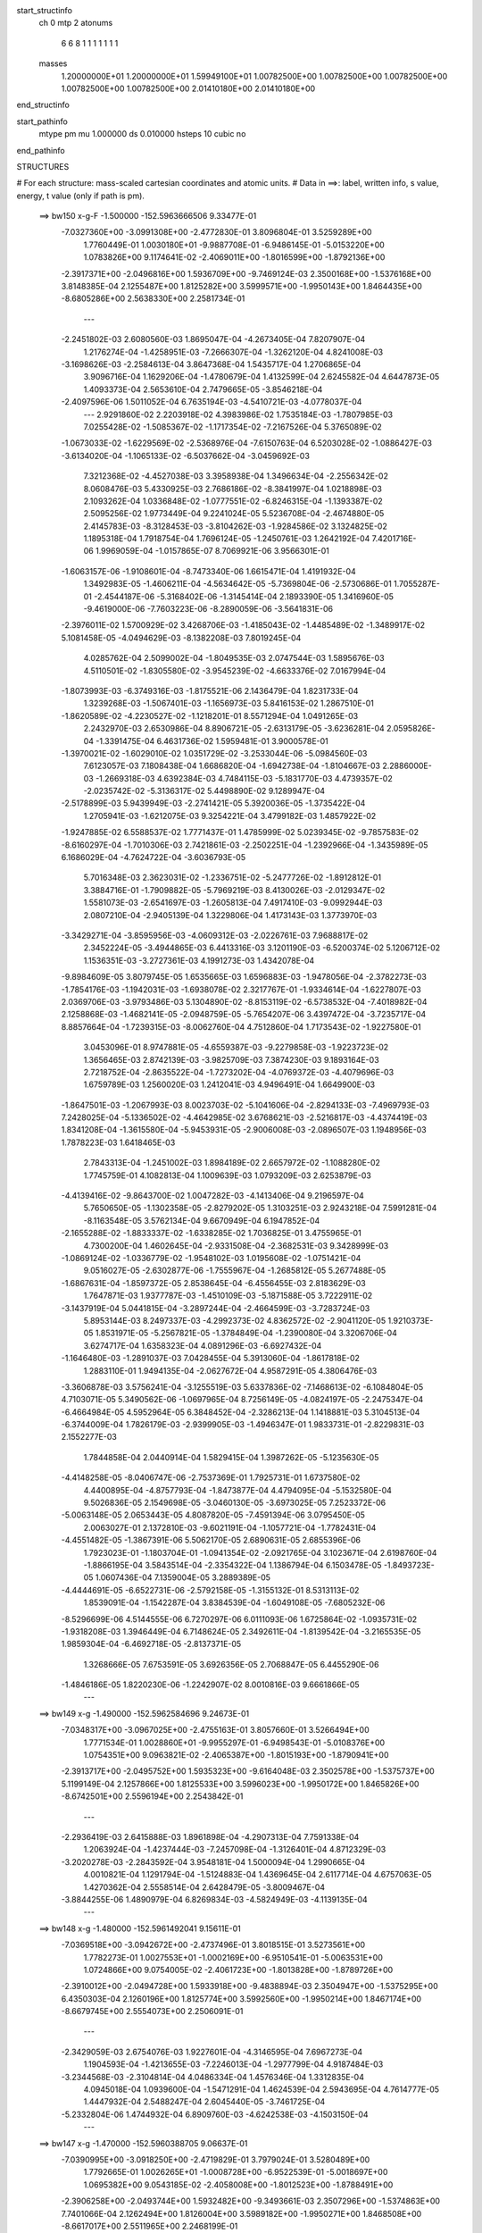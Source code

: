 start_structinfo
   ch         0
   mtp        2
   atonums
      6   6   8   1   1   1   1   1   1   1
   masses
     1.20000000E+01  1.20000000E+01  1.59949100E+01  1.00782500E+00  1.00782500E+00
     1.00782500E+00  1.00782500E+00  1.00782500E+00  2.01410180E+00  2.01410180E+00
end_structinfo

start_pathinfo
   mtype      pm
   mu         1.000000
   ds         0.010000
   hsteps     10
   cubic      no
end_pathinfo

STRUCTURES

# For each structure: mass-scaled cartesian coordinates and atomic units.
# Data in ==>: label, written info, s value, energy, t value (only if path is pm).

 ==>   bw150         x-g-F     -1.500000   -152.5963666506  9.33477E-01
   -7.0327360E+00   -3.0991308E+00   -2.4772830E-01    3.8096804E-01    3.5259289E+00
    1.7760449E-01    1.0030180E+01   -9.9887708E-01   -6.9486145E-01   -5.0153220E+00
    1.0783826E+00    9.1174641E-02   -2.4069011E+00   -1.8016599E+00   -1.8792136E+00
   -2.3917371E+00   -2.0496816E+00    1.5936709E+00   -9.7469124E-03    2.3500168E+00
   -1.5376168E+00    3.8148385E-04    2.1255487E+00    1.8125282E+00    3.5999571E+00
   -1.9950143E+00    1.8464435E+00   -8.6805286E+00    2.5638330E+00    2.2581734E-01
    ---
   -2.2451802E-03    2.6080560E-03    1.8695047E-04   -4.2673405E-04    7.8207907E-04
    1.2176274E-04   -1.4258951E-03   -7.2666307E-04   -1.3262120E-04    4.8241008E-03
   -3.1698626E-03   -2.2584613E-04    3.8647368E-04    1.5435717E-04    1.2706865E-04
    3.9096716E-04    1.1629206E-04   -1.4780679E-04    1.4132599E-04    2.6245582E-04
    4.6447873E-05    1.4093373E-04    2.5653610E-04    2.7479665E-05   -3.8546218E-04
   -2.4097596E-06    1.5011052E-04    6.7635194E-03   -4.5410721E-03   -4.0778037E-04
    ---
    2.9291860E-02    2.2203918E-02    4.3983986E-02    1.7535184E-03   -1.7807985E-03
    7.0255428E-02   -1.5085367E-02   -1.1717354E-02   -7.2167526E-04    5.3765089E-02
   -1.0673033E-02   -1.6229569E-02   -2.5368976E-04   -7.6150763E-04    6.5203028E-02
   -1.0886427E-03   -3.6134020E-04   -1.1065133E-02   -6.5037662E-04   -3.0459692E-03
    7.3212368E-02   -4.4527038E-03    3.3958938E-04    1.3496634E-04   -2.2556342E-02
    8.0608476E-03    5.4330925E-03    2.7686186E-02   -8.3841997E-04    1.0218898E-03
    2.1093262E-04    1.0336848E-02   -1.0777551E-02   -6.8246315E-04   -1.1393387E-02
    2.5095256E-02    1.9773449E-04    9.2241024E-05    5.5236708E-04   -2.4674880E-05
    2.4145783E-03   -8.3128453E-03   -3.8104262E-03   -1.9284586E-02    3.1324825E-02
    1.1895318E-04    1.7918754E-04    1.7696124E-05   -1.2450761E-03    1.2642192E-04
    7.4201716E-06    1.9969059E-04   -1.0157865E-07    8.7069921E-06    3.9566301E-01
   -1.6063157E-06   -1.9108601E-04   -8.7473340E-06    1.6615471E-04    1.4191932E-04
    1.3492983E-05   -1.4606211E-04   -4.5634642E-05   -5.7369804E-06   -2.5730686E-01
    1.7055287E-01   -2.4544187E-06   -5.3168402E-06   -1.3145414E-04    2.1893390E-05
    1.3416960E-05   -9.4619000E-06   -7.7603223E-06   -8.2890059E-06   -3.5641831E-06
   -2.3976011E-02    1.5700929E-02    3.4268706E-03   -1.4185043E-02   -1.4485489E-02
   -1.3489917E-02    5.1081458E-05   -4.0494629E-03   -8.1382208E-03    7.8019245E-04
    4.0285762E-04    2.5099002E-04   -1.8049535E-03    2.0747544E-03    1.5895676E-03
    4.5110501E-02   -1.8305580E-02   -3.9545239E-02   -4.6633376E-02    7.0167994E-04
   -1.8073993E-03   -6.3749316E-03   -1.8175521E-06    2.1436479E-04    1.8231733E-04
    1.3239268E-03   -1.5067401E-03   -1.1656973E-03    5.8416153E-02    1.2867510E-01
   -1.8620589E-02   -4.2230527E-02   -1.1218201E-01    8.5571294E-04    1.0491265E-03
    2.2432970E-03    2.6530986E-04    8.8906721E-05   -2.6313179E-05   -3.6236281E-04
    2.0595826E-04   -1.3391475E-04    6.4631736E-02    1.5959481E-01    3.9000578E-01
   -1.3970021E-02   -1.6029010E-02    1.0351729E-02   -3.2533044E-06   -5.0984560E-03
    7.6123057E-03    7.1808438E-04    1.6686820E-04   -1.6942738E-04   -1.8104667E-03
    2.2886000E-03   -1.2669318E-03    4.6392384E-03    4.7484115E-03   -5.1831770E-03
    4.4739357E-02   -2.0235742E-02   -5.3136317E-02    5.4498890E-02    9.1289947E-04
   -2.5178899E-03    5.9439949E-03   -2.2741421E-05    5.3920036E-05   -1.3735422E-04
    1.2705941E-03   -1.6212075E-03    9.3254221E-04    3.4799182E-03    1.4857922E-02
   -1.9247885E-02    6.5588537E-02    1.7771437E-01    1.4785999E-02    5.0239345E-02
   -9.7857583E-02   -8.6160297E-04   -1.7010306E-03    2.7421861E-03   -2.2502251E-04
   -1.2392966E-04   -1.3435989E-05    6.1686029E-04   -4.7624722E-04   -3.6036793E-05
    5.7016348E-03    2.3623031E-02   -1.2336751E-02   -5.2477726E-02   -1.8912812E-01
    3.3884716E-01   -1.7909882E-05   -5.7969219E-03    8.4130026E-03   -2.0129347E-02
    1.5581073E-03   -2.6541697E-03   -1.2605813E-04    7.4917410E-03   -9.0992944E-03
    2.0807210E-04   -2.9405139E-04    1.3229806E-04    1.4173143E-03    1.3773970E-03
   -3.3429271E-04   -3.8595956E-03   -4.0609312E-03   -2.0226761E-03    7.9688817E-02
    2.3452224E-05   -3.4944865E-03    6.4413316E-03    3.1201190E-03   -6.5200374E-02
    5.1206712E-02    1.1536351E-03   -3.2727361E-03    4.1991273E-03    1.4342078E-04
   -9.8984609E-05    3.8079745E-05    1.6535665E-03    1.6596883E-03   -1.9478056E-04
   -2.3782273E-03   -1.7854176E-03   -1.1942031E-03   -1.6938078E-02    2.3217767E-01
   -1.9334614E-04   -1.6227807E-03    2.0369706E-03   -3.9793486E-03    5.1304890E-02
   -8.8153119E-02   -6.5738532E-04   -7.4018982E-04    2.1258868E-03   -1.4682141E-05
   -2.0948759E-05   -5.7654207E-06    3.4397472E-04   -3.7235717E-04    8.8857664E-04
   -1.7239315E-03   -8.0062760E-04    4.7512860E-04    1.7173543E-02   -1.9227580E-01
    3.0453096E-01    8.9747881E-05   -4.6559387E-03   -9.2279858E-03   -1.9223723E-02
    1.3656465E-03    2.8742139E-03   -3.9825709E-03    7.3874230E-03    9.1893164E-03
    2.7218752E-04   -2.8635522E-04   -1.7273202E-04   -4.0769372E-03   -4.4079696E-03
    1.6759789E-03    1.2560020E-03    1.2412041E-03    4.9496491E-04    1.6649900E-03
   -1.8647501E-03   -1.2067993E-03    8.0023703E-02   -5.1041606E-04   -2.8294133E-03
   -7.4969793E-03    7.2428025E-04   -5.1336502E-02   -4.4642985E-02    3.6768621E-03
   -2.5216817E-03   -4.4374419E-03    1.8341208E-04   -1.3615580E-04   -5.9453931E-05
   -2.9006008E-03   -2.0896507E-03    1.1948956E-03    1.7878223E-03    1.6418465E-03
    2.7843313E-04   -1.2451002E-03    1.8984189E-02    2.6657972E-02   -1.1088280E-02
    1.7745759E-01    4.1082813E-04    1.1009639E-03    1.0793209E-03    2.6253879E-03
   -4.4139416E-02   -9.8643700E-02    1.0047282E-03   -4.1413406E-04    9.2196597E-04
    5.7650650E-05   -1.1302358E-05   -2.8279202E-05    1.3103251E-03    2.9243218E-04
    7.5991281E-04   -8.1163548E-05    3.5762134E-04    9.6670949E-04    6.1947852E-04
   -2.1655288E-02   -1.8833337E-02   -1.6338285E-02    1.7036825E-01    3.4755965E-01
    4.7300200E-04    1.4602645E-04   -2.9331508E-04   -2.3682531E-03    9.3428999E-03
   -1.0869124E-02   -1.0336779E-02   -1.9548102E-03    1.0195608E-02   -1.0751421E-04
    9.0516027E-05   -2.6302877E-06   -1.7555967E-04   -1.2685812E-05    5.2677488E-05
   -1.6867631E-04   -1.8597372E-05    2.8538645E-04   -6.4556455E-03    2.8183629E-03
    1.7647871E-03    1.9377787E-03   -1.4510109E-03   -5.1871588E-05    3.7222911E-02
   -3.1437919E-04    5.0441815E-04   -3.2897244E-04   -2.4664599E-03   -3.7283724E-03
    5.8953144E-03    8.2497337E-03   -4.2992373E-02    4.8362572E-02   -2.9041120E-05
    1.9210373E-05    1.8531971E-05   -5.2567821E-05   -1.3784849E-04   -1.2390080E-04
    3.3206706E-04    3.6274717E-04    1.6358323E-04    4.0891296E-03   -6.6927432E-04
   -1.1646480E-03   -1.2891037E-03    7.0428455E-04    5.3913060E-04   -1.8617818E-02
    1.2883110E-01    1.9494135E-04   -2.0627672E-04    4.9587291E-05    4.3806476E-03
   -3.3606878E-03    3.5756241E-04   -3.1255519E-03    5.6337836E-02   -7.1468613E-02
   -6.1084804E-05    4.7103071E-05    5.3490562E-06   -1.0697965E-04    8.7256149E-05
   -4.0824197E-05   -2.2475347E-04   -6.4664984E-05    4.5952964E-05    6.3848452E-04
   -2.3286213E-04    1.1418881E-03    5.3104513E-04   -6.3744009E-04    1.7826179E-03
   -2.9399905E-03   -1.4946347E-01    1.9833731E-01   -2.8229831E-03    2.1552277E-03
    1.7844858E-04    2.0440914E-04    1.5829415E-04    1.3987262E-05   -5.1235630E-05
   -4.4148258E-05   -8.0406747E-06   -2.7537369E-01    1.7925731E-01    1.6737580E-02
    4.4400895E-04   -4.8757793E-04   -1.8473877E-04    4.4794095E-04   -5.1532580E-04
    9.5026836E-05    2.1549698E-05   -3.0460130E-05   -3.6973025E-05    7.2523372E-06
   -5.0063148E-05    2.0653443E-05    4.8087820E-05   -7.4591394E-06    3.0795450E-05
    2.0063027E-01    2.1372810E-03   -9.6021191E-04   -1.1057721E-04   -1.7782431E-04
   -4.4551482E-05   -1.3867391E-06    5.5062170E-05    2.6890631E-05    2.6855396E-06
    1.7923023E-01   -1.1803704E-01   -1.0941354E-02   -2.0921765E-04    3.1023671E-04
    2.6198760E-04   -1.8866195E-04    3.5843514E-04   -2.3354322E-04    1.1386794E-04
    6.1503478E-05   -1.8493723E-05    1.0607436E-04    7.1359004E-05    3.2889389E-05
   -4.4444691E-05   -6.6522731E-06   -2.5792158E-05   -1.3155132E-01    8.5313113E-02
    1.8539091E-04   -1.1542287E-04    3.8384539E-04   -1.6049108E-05   -7.6805232E-06
   -8.5296699E-06    4.5144555E-06    6.7270297E-06    6.0111093E-06    1.6725864E-02
   -1.0935731E-02   -1.9318208E-03    1.3946449E-04    6.7148624E-05    2.3492611E-04
   -1.8139542E-04   -3.2165535E-05    1.9859304E-04   -6.4692718E-05   -2.8137371E-05
    1.3268666E-05    7.6753591E-05    3.6926356E-05    2.7068847E-05    6.4455290E-06
   -1.4846186E-05    1.8220230E-06   -1.2242907E-02    8.0010816E-03    9.6661866E-05
    ---
 ==>   bw149           x-g     -1.490000   -152.5962584696  9.24673E-01
   -7.0348317E+00   -3.0967025E+00   -2.4755163E-01    3.8057660E-01    3.5266494E+00
    1.7771534E-01    1.0028860E+01   -9.9955297E-01   -6.9498543E-01   -5.0108376E+00
    1.0754351E+00    9.0963821E-02   -2.4065387E+00   -1.8015193E+00   -1.8790941E+00
   -2.3913717E+00   -2.0495752E+00    1.5935323E+00   -9.6164048E-03    2.3502578E+00
   -1.5375737E+00    5.1199149E-04    2.1257866E+00    1.8125533E+00    3.5996023E+00
   -1.9950172E+00    1.8465826E+00   -8.6742501E+00    2.5596194E+00    2.2543842E-01
    ---
   -2.2936419E-03    2.6415888E-03    1.8961898E-04   -4.2907313E-04    7.7591338E-04
    1.2063924E-04   -1.4237444E-03   -7.2457098E-04   -1.3126401E-04    4.8712329E-03
   -3.2020278E-03   -2.2843592E-04    3.9548181E-04    1.5000094E-04    1.2990665E-04
    4.0010821E-04    1.1291794E-04   -1.5124883E-04    1.4369645E-04    2.6117714E-04
    4.6757063E-05    1.4270362E-04    2.5558514E-04    2.6428479E-05   -3.8009467E-04
   -3.8844255E-06    1.4890979E-04    6.8269834E-03   -4.5824949E-03   -4.1139135E-04
    ---
 ==>   bw148           x-g     -1.480000   -152.5961492041  9.15611E-01
   -7.0369518E+00   -3.0942672E+00   -2.4737496E-01    3.8018515E-01    3.5273561E+00
    1.7782273E-01    1.0027553E+01   -1.0002169E+00   -6.9510541E-01   -5.0063531E+00
    1.0724866E+00    9.0754005E-02   -2.4061723E+00   -1.8013828E+00   -1.8789726E+00
   -2.3910012E+00   -2.0494728E+00    1.5933918E+00   -9.4838894E-03    2.3504947E+00
   -1.5375295E+00    6.4350303E-04    2.1260196E+00    1.8125774E+00    3.5992560E+00
   -1.9950214E+00    1.8467174E+00   -8.6679745E+00    2.5554073E+00    2.2506091E-01
    ---
   -2.3429059E-03    2.6754076E-03    1.9227601E-04   -4.3146595E-04    7.6967273E-04
    1.1904593E-04   -1.4213655E-03   -7.2246013E-04   -1.2977799E-04    4.9187484E-03
   -3.2344568E-03   -2.3104814E-04    4.0486334E-04    1.4576346E-04    1.3312835E-04
    4.0945018E-04    1.0939600E-04   -1.5471291E-04    1.4624539E-04    2.5943695E-04
    4.7614777E-05    1.4447932E-04    2.5488247E-04    2.6045440E-05   -3.7461725E-04
   -5.2332804E-06    1.4744932E-04    6.8909760E-03   -4.6242538E-03   -4.1503150E-04
    ---
 ==>   bw147           x-g     -1.470000   -152.5960388705  9.06637E-01
   -7.0390995E+00   -3.0918250E+00   -2.4719829E-01    3.7979024E-01    3.5280489E+00
    1.7792665E-01    1.0026265E+01   -1.0008728E+00   -6.9522539E-01   -5.0018697E+00
    1.0695382E+00    9.0543185E-02   -2.4058008E+00   -1.8012523E+00   -1.8788491E+00
   -2.3906258E+00   -2.0493744E+00    1.5932482E+00   -9.3493661E-03    2.3507296E+00
   -1.5374863E+00    7.7401066E-04    2.1262494E+00    1.8126004E+00    3.5989182E+00
   -1.9950271E+00    1.8468508E+00   -8.6617017E+00    2.5511965E+00    2.2468199E-01
    ---
   -2.3930561E-03    2.7094289E-03    1.9512793E-04   -4.3406644E-04    7.6331869E-04
    1.1781105E-04   -1.4185053E-03   -7.2023889E-04   -1.2849394E-04    4.9663483E-03
   -3.2669538E-03   -2.3366241E-04    4.1454647E-04    1.4142787E-04    1.3657388E-04
    4.1923004E-04    1.0621424E-04   -1.5895641E-04    1.4893204E-04    2.5805531E-04
    4.8109811E-05    1.4627795E-04    2.5387580E-04    2.5002799E-05   -3.6924029E-04
   -6.8130570E-06    1.4636625E-04    6.9556864E-03   -4.6664718E-03   -4.1871287E-04
    ---
 ==>   bw146           x-g     -1.460000   -152.5959274697  8.97751E-01
   -7.0412680E+00   -3.0893759E+00   -2.4702162E-01    3.7939880E-01    3.5287314E+00
    1.7803057E-01    1.0024997E+01   -1.0015167E+00   -6.9533737E-01   -4.9973893E+00
    1.0665907E+00    9.0332365E-02   -2.4054233E+00   -1.8011268E+00   -1.8787257E+00
   -2.3902443E+00   -2.0492801E+00    1.5931037E+00   -9.2138390E-03    2.3509615E+00
   -1.5374442E+00    9.0652610E-04    2.1264763E+00    1.8126235E+00    3.5985890E+00
   -1.9950328E+00    1.8469800E+00   -8.6554317E+00    2.5469886E+00    2.2430448E-01
    ---
   -2.4437834E-03    2.7440893E-03    1.9797109E-04   -4.3674319E-04    7.5651133E-04
    1.1663120E-04   -1.4155013E-03   -7.1808366E-04   -1.2689096E-04    5.0140159E-03
   -3.2995081E-03   -2.3627827E-04    4.2432105E-04    1.3664024E-04    1.3933181E-04
    4.2918544E-04    1.0257029E-04   -1.6255871E-04    1.5158505E-04    2.5697544E-04
    4.8017418E-05    1.4835385E-04    2.5303808E-04    2.4319694E-05   -3.6379908E-04
   -7.8492857E-06    1.4450677E-04    7.0211131E-03   -4.7091467E-03   -4.2243439E-04
    ---
 ==>   bw145           x-g     -1.450000   -152.5958149815  8.88953E-01
   -7.0434608E+00   -3.0869198E+00   -2.4684495E-01    3.7901082E-01    3.5293999E+00
    1.7813450E-01    1.0023741E+01   -1.0021526E+00   -6.9545335E-01   -4.9929099E+00
    1.0636422E+00    9.0120541E-02   -2.4050419E+00   -1.8010074E+00   -1.8785992E+00
   -2.3898578E+00   -2.0491887E+00    1.5929561E+00   -9.0793157E-03    2.3511904E+00
   -1.5374030E+00    1.0400455E-03    2.1267022E+00    1.8126446E+00    3.5982668E+00
   -1.9950413E+00    1.8471063E+00   -8.6491645E+00    2.5427850E+00    2.2392698E-01
    ---
   -2.4954678E-03    2.7788329E-03    2.0078717E-04   -4.3906844E-04    7.4945210E-04
    1.1568758E-04   -1.4123809E-03   -7.1571975E-04   -1.2539059E-04    5.0622438E-03
   -3.3324501E-03   -2.3893318E-04    4.3441638E-04    1.3193560E-04    1.4292247E-04
    4.3956717E-04    9.9223532E-05   -1.6696020E-04    1.5407548E-04    2.5633239E-04
    4.7560552E-05    1.5034610E-04    2.5221958E-04    2.3301339E-05   -3.5832769E-04
   -9.1456091E-06    1.4294268E-04    7.0869090E-03   -4.7520551E-03   -4.2617379E-04
    ---
 ==>   bw144           x-g     -1.440000   -152.5957013807  8.80240E-01
   -7.0456778E+00   -3.0844603E+00   -2.4666828E-01    3.7862631E-01    3.5300546E+00
    1.7823842E-01    1.0022501E+01   -1.0027805E+00   -6.9556534E-01   -4.9884324E+00
    1.0606948E+00    8.9907713E-02   -2.4046554E+00   -1.8008919E+00   -1.8784697E+00
   -2.3894663E+00   -2.0491034E+00    1.5928075E+00   -8.9427846E-03    2.3514163E+00
   -1.5373609E+00    1.1725609E-03    2.1269241E+00    1.8126647E+00    3.5979532E+00
   -1.9950484E+00    1.8472312E+00   -8.6428988E+00    2.5385856E+00    2.2355089E-01
    ---
   -2.5479227E-03    2.8140480E-03    2.0320700E-04   -4.4143360E-04    7.4226187E-04
    1.1474944E-04   -1.4089918E-03   -7.1315464E-04   -1.2406845E-04    5.1105414E-03
   -3.3654531E-03   -2.4159352E-04    4.4492280E-04    1.2740839E-04    1.4701394E-04
    4.4999045E-04    9.5045295E-05   -1.7032523E-04    1.5674735E-04    2.5556370E-04
    4.7080619E-05    1.5235263E-04    2.5134642E-04    2.2319963E-05   -3.5288208E-04
   -1.0733294E-05    1.4178403E-04    7.1534435E-03   -4.7954368E-03   -4.2995598E-04
    ---
 ==>   bw143           x-g     -1.430000   -152.5955866605  8.71613E-01
   -7.0479191E+00   -3.0819904E+00   -2.4649161E-01    3.7823833E-01    3.5306955E+00
    1.7833888E-01    1.0021278E+01   -1.0033964E+00   -6.9567332E-01   -4.9839550E+00
    1.0577463E+00    8.9694885E-02   -2.4042618E+00   -1.8007835E+00   -1.8783392E+00
   -2.3890687E+00   -2.0490221E+00    1.5926559E+00   -8.8042458E-03    2.3516381E+00
   -1.5373197E+00    1.3070841E-03    2.1271429E+00    1.8126838E+00    3.5976480E+00
   -1.9950597E+00    1.8473547E+00   -8.6366373E+00    2.5343891E+00    2.2317481E-01
    ---
   -2.6010262E-03    2.8496750E-03    2.0598922E-04   -4.4397965E-04    7.3500343E-04
    1.1349724E-04   -1.4054471E-03   -7.1055584E-04   -1.2255535E-04    5.1595797E-03
   -3.3989469E-03   -2.4429653E-04    4.5557274E-04    1.2243469E-04    1.5084690E-04
    4.6078284E-04    9.1107035E-05   -1.7449906E-04    1.5951854E-04    2.5439226E-04
    4.7194262E-05    1.5463163E-04    2.5034647E-04    2.1330440E-05   -3.4725123E-04
   -1.2233596E-05    1.4035322E-04    7.2202295E-03   -4.8389718E-03   -4.3375106E-04
    ---
 ==>   bw142           x-g     -1.420000   -152.5954707792  8.63069E-01
   -7.0501881E+00   -3.0795171E+00   -2.4631495E-01    3.7785381E-01    3.5313294E+00
    1.7843587E-01    1.0020070E+01   -1.0040123E+00   -6.9577730E-01   -4.9794806E+00
    1.0547978E+00    8.9483061E-02   -2.4038643E+00   -1.8006791E+00   -1.8782066E+00
   -2.3886662E+00   -2.0489438E+00    1.5925043E+00   -8.6657069E-03    2.3518570E+00
   -1.5372775E+00    1.4416074E-03    2.1273588E+00    1.8127028E+00    3.5973500E+00
   -1.9950697E+00    1.8474753E+00   -8.6303773E+00    2.5301939E+00    2.2280014E-01
    ---
   -2.6552049E-03    2.8854401E-03    2.0843560E-04   -4.4644074E-04    7.2801373E-04
    1.1216820E-04   -1.4015367E-03   -7.0799131E-04   -1.2100540E-04    5.2085992E-03
   -3.4324442E-03   -2.4699511E-04    4.6669682E-04    1.1775244E-04    1.5525422E-04
    4.7181048E-04    8.6784805E-05   -1.7808308E-04    1.6231786E-04    2.5273310E-04
    4.7635467E-05    1.5690952E-04    2.4930240E-04    2.0404189E-05   -3.4157075E-04
   -1.3652386E-05    1.3876924E-04    7.2878449E-03   -4.8830410E-03   -4.3759259E-04
    ---
 ==>   bw141           x-g     -1.410000   -152.5953537695  8.54610E-01
   -7.0524813E+00   -3.0770368E+00   -2.4613135E-01    3.7747276E-01    3.5319460E+00
    1.7852940E-01    1.0018874E+01   -1.0046162E+00   -6.9588128E-01   -4.9750072E+00
    1.0518504E+00    8.9270233E-02   -2.4034597E+00   -1.8005807E+00   -1.8780731E+00
   -2.3882586E+00   -2.0488715E+00    1.5923507E+00   -8.5251602E-03    2.3520728E+00
   -1.5372374E+00    1.5761307E-03    2.1275716E+00    1.8127199E+00    3.5970605E+00
   -1.9950839E+00    1.8475931E+00   -8.6241215E+00    2.5260031E+00    2.2242406E-01
    ---
   -2.7099637E-03    2.9218830E-03    2.1153894E-04   -4.4868003E-04    7.2028513E-04
    1.1075323E-04   -1.3976338E-03   -7.0512700E-04   -1.1952611E-04    5.2575616E-03
   -3.4659219E-03   -2.4969058E-04    4.7790467E-04    1.1227633E-04    1.5823260E-04
    4.8302186E-04    8.2303814E-05   -1.8193149E-04    1.6514536E-04    2.5194593E-04
    4.7368709E-05    1.5902608E-04    2.4844985E-04    1.9801119E-05   -3.3586068E-04
   -1.5340075E-05    1.3750190E-04    7.3562716E-03   -4.9276289E-03   -4.4147769E-04
    ---
 ==>   bw140         x-g-F     -1.400000   -152.5952356070  8.46235E-01
   -7.0547988E+00   -3.0745495E+00   -2.4594775E-01    3.7709517E-01    3.5325523E+00
    1.7861947E-01    1.0017698E+01   -1.0052121E+00   -6.9598127E-01   -4.9705368E+00
    1.0489039E+00    8.9057405E-02   -2.4030501E+00   -1.8004873E+00   -1.8779386E+00
   -2.3878450E+00   -2.0488032E+00    1.5921951E+00   -8.3856174E-03    2.3522857E+00
   -1.5371962E+00    1.7116578E-03    2.1277804E+00    1.8127370E+00    3.5967781E+00
   -1.9950966E+00    1.8477095E+00   -8.6178671E+00    2.5218136E+00    2.2204939E-01
    ---
   -2.7656276E-03    2.9585731E-03    2.1463405E-04   -4.5093777E-04    7.1296465E-04
    1.0913022E-04   -1.3934308E-03   -7.0244477E-04   -1.1775954E-04    5.3052239E-03
   -3.4985599E-03   -2.5230503E-04    4.8940090E-04    1.0667441E-04    1.6135750E-04
    4.9455192E-04    7.7733334E-05   -1.8586557E-04    1.6795885E-04    2.5029584E-04
    4.7967816E-05    1.6123834E-04    2.4723554E-04    1.8909045E-05   -3.3001514E-04
   -1.6585760E-05    1.3554429E-04    7.4264040E-03   -4.9733209E-03   -4.4546258E-04
    ---
    2.9385520E-02    2.1848522E-02    4.4262210E-02    1.7295147E-03   -1.7528333E-03
    7.0126304E-02   -1.5164137E-02   -1.1697670E-02   -7.2159750E-04    5.3833497E-02
   -1.0603468E-02   -1.6201840E-02   -2.5370329E-04   -7.7343522E-04    6.5235295E-02
   -1.0852875E-03   -3.5905191E-04   -1.1057816E-02   -6.5555758E-04   -3.0369305E-03
    7.3224112E-02   -4.4520888E-03    3.6144836E-04    1.3619619E-04   -2.2528478E-02
    8.0841165E-03    5.4370793E-03    2.7641041E-02   -8.3122423E-04    1.0219996E-03
    2.1055284E-04    1.0364246E-02   -1.0811272E-02   -6.9613747E-04   -1.1440953E-02
    2.5090034E-02    1.9964634E-04    9.1280519E-05    5.4977618E-04   -2.0435849E-05
    2.4126898E-03   -8.3228653E-03   -3.8020623E-03   -1.9264743E-02    3.1379483E-02
    4.7102137E-04   -2.9972613E-05   -2.8327033E-07   -1.3842562E-03    1.7164932E-04
    1.1320813E-05    2.0829611E-04   -1.0185942E-05    7.9389815E-06    3.9275492E-01
   -2.3798938E-04   -9.3787845E-05    3.2588747E-06    1.7656599E-04    1.4720108E-04
    1.4041512E-05   -1.5611483E-04   -4.4359483E-05   -5.4265044E-06   -2.5505013E-01
    1.6932122E-01   -2.3528748E-05    7.2185828E-06   -1.7578695E-04    2.3798830E-05
    1.3868059E-05   -1.1266328E-05   -8.4259009E-06   -8.2166955E-06   -2.3659705E-06
   -2.3588243E-02    1.5439604E-02    3.6998275E-03   -1.4091168E-02   -1.4086265E-02
   -1.2879963E-02    7.1321667E-05   -4.1421311E-03   -8.1913499E-03    8.0236836E-04
    4.0562494E-04    2.4869364E-04   -2.0278382E-03    2.3329723E-03    1.7905978E-03
    4.4828476E-02   -1.7970298E-02   -3.9974688E-02   -4.6931744E-02    7.1383001E-04
   -1.8223092E-03   -6.3747128E-03   -1.2855903E-06    2.1724714E-04    1.8448107E-04
    1.4638802E-03   -1.6701129E-03   -1.2999676E-03    5.7324301E-02    1.3010159E-01
   -1.8097861E-02   -4.2473769E-02   -1.1203422E-01    8.4256842E-04    1.0428125E-03
    2.2277138E-03    2.6484490E-04    8.7692192E-05   -2.5626904E-05   -4.0965803E-04
    2.4338236E-04   -1.3068007E-04    6.2736988E-02    1.6053369E-01    3.8965175E-01
   -1.3892582E-02   -1.5547788E-02    9.8033493E-03    1.8596920E-05   -5.2015044E-03
    7.6532716E-03    7.4079485E-04    1.6883540E-04   -1.6939910E-04   -2.0321660E-03
    2.5726441E-03   -1.4273311E-03    4.6360909E-03    4.5741768E-03   -4.9809190E-03
    4.4506683E-02   -1.9828840E-02   -5.3654875E-02    5.4711242E-02    9.2383994E-04
   -2.5352998E-03    5.9421452E-03   -2.2695329E-05    5.7608892E-05   -1.3913239E-04
    1.4034895E-03   -1.7956795E-03    1.0398762E-03    3.3291723E-03    1.5053173E-02
   -1.9377316E-02    6.4247006E-02    1.7945852E-01    1.4312682E-02    5.0394011E-02
   -9.7604223E-02   -8.4600296E-04   -1.6930591E-03    2.7275732E-03   -2.2458940E-04
   -1.2286702E-04   -1.3134272E-05    6.8935733E-04   -5.4412232E-04   -2.2040028E-05
    5.4715697E-03    2.3810419E-02   -1.2475795E-02   -5.0745154E-02   -1.8980080E-01
    3.3812018E-01   -4.5642697E-06   -5.8179390E-03    8.4280530E-03   -2.0135717E-02
    1.4871688E-03   -2.5634983E-03   -1.2616142E-04    7.4857842E-03   -9.0955239E-03
    2.3905324E-04   -3.0928694E-04    1.3642272E-04    1.4150518E-03    1.3797241E-03
   -3.3726684E-04   -3.9167153E-03   -4.0579454E-03   -2.0231468E-03    7.9677646E-02
    2.8959074E-05   -3.4973430E-03    6.4248298E-03    3.0337919E-03   -6.5218941E-02
    5.1214882E-02    1.1491622E-03   -3.2858477E-03    4.2177546E-03    1.6055244E-04
   -1.0325438E-04    3.6870697E-05    1.6507467E-03    1.6547608E-03   -1.9054498E-04
   -2.4115329E-03   -1.7651735E-03   -1.1826941E-03   -1.6653805E-02    2.3229588E-01
   -1.9281185E-04   -1.6273853E-03    2.0354203E-03   -3.8846352E-03    5.1322805E-02
   -8.8148436E-02   -6.6241685E-04   -7.4063779E-04    2.1281167E-03   -1.5454421E-05
   -2.4975585E-05   -4.7752560E-06    3.4065986E-04   -3.6254624E-04    8.8962388E-04
   -1.7316043E-03   -8.0575940E-04    4.8453793E-04    1.6829361E-02   -1.9232496E-01
    3.0450466E-01    1.0320780E-04   -4.6753562E-03   -9.2477605E-03   -1.9241224E-02
    1.3121752E-03    2.7784836E-03   -3.9705081E-03    7.3878404E-03    9.1848168E-03
    3.0874623E-04   -3.0223908E-04   -1.7967711E-04   -4.1344068E-03   -4.4054963E-03
    1.6772135E-03    1.2529250E-03    1.2431388E-03    4.9870234E-04    1.6589937E-03
   -1.8310993E-03   -1.1580046E-03    8.0019595E-02   -5.0415802E-04   -2.8324572E-03
   -7.4794021E-03    6.5677265E-04   -5.1349045E-02   -4.4655944E-02    3.6728182E-03
   -2.5402609E-03   -4.4566499E-03    2.0219882E-04   -1.4263512E-04   -5.9733504E-05
   -2.9339074E-03   -2.0668906E-03    1.1836843E-03    1.7860311E-03    1.6394401E-03
    2.7409982E-04   -1.2062683E-03    1.8996486E-02    2.6666186E-02   -1.0866720E-02
    1.7754470E-01    4.1180882E-04    1.1035925E-03    1.0809353E-03    2.5279876E-03
   -4.4160660E-02   -9.8647658E-02    1.0053471E-03   -4.1554317E-04    9.1890502E-04
    6.1250546E-05   -8.7179841E-06   -2.7372779E-05    1.3124362E-03    2.9903691E-04
    7.6745547E-04   -7.8714734E-05    3.4739153E-04    9.6545608E-04    5.7653056E-04
   -2.1659590E-02   -1.8839428E-02   -1.5973939E-02    1.7043685E-01    3.4757185E-01
    4.7381313E-04    1.4753144E-04   -2.9186226E-04   -2.3609085E-03    9.3185812E-03
   -1.0867291E-02   -1.0321735E-02   -1.8942491E-03    1.0160452E-02   -1.1039091E-04
    9.2509891E-05   -1.8525213E-06   -1.7630923E-04   -1.5050377E-05    5.2344930E-05
   -1.7003045E-04   -2.5173051E-05    2.8444513E-04   -6.4378743E-03    2.8222396E-03
    1.7654734E-03    1.9401556E-03   -1.4559192E-03   -5.1428701E-05    3.7147049E-02
   -3.1701932E-04    5.0511085E-04   -3.2813088E-04   -2.4588173E-03   -3.7375697E-03
    5.9102614E-03    8.2816277E-03   -4.2879200E-02    4.8313481E-02   -3.5185705E-05
    2.1510311E-05    1.8661677E-05   -5.0436902E-05   -1.3884329E-04   -1.2414118E-04
    3.3465327E-04    3.6246267E-04    1.6416768E-04    4.1009144E-03   -6.8443340E-04
   -1.1666566E-03   -1.2927143E-03    7.0979174E-04    5.4220454E-04   -1.8724835E-02
    1.2853976E-01    1.9134062E-04   -2.0515047E-04    4.8801319E-05    4.3816980E-03
   -3.3760352E-03    3.6178916E-04   -3.1588079E-03    5.6317370E-02   -7.1592692E-02
   -6.1419967E-05    4.7483551E-05    5.8344209E-06   -1.0586263E-04    8.6884292E-05
   -4.1567445E-05   -2.2404724E-04   -6.6478060E-05    4.6451793E-05    6.4609257E-04
   -2.3719964E-04    1.1426066E-03    5.3075822E-04   -6.3887453E-04    1.7867876E-03
   -2.8494741E-03   -1.4936430E-01    1.9867481E-01   -3.2509868E-03    2.4659249E-03
    2.0444237E-04    2.2918776E-04    1.7044040E-04    1.4766509E-05   -5.5103805E-05
   -4.7080986E-05   -8.2843836E-06   -2.7359019E-01    1.7787670E-01    1.6484355E-02
    5.0396364E-04   -5.4223131E-04   -1.9608900E-04    5.0804813E-04   -5.7145963E-04
    9.6498257E-05    2.0687482E-05   -3.5892237E-05   -3.8176830E-05    5.7960224E-06
   -5.6882732E-05    2.0252001E-05    5.1718377E-05   -7.5654009E-06    3.2637155E-05
    2.0027670E-01    2.4511308E-03   -1.1020307E-03   -1.2699195E-04   -1.9639519E-04
   -4.5576208E-05   -1.2722894E-06    5.9746634E-05    2.7356901E-05    2.6434799E-06
    1.7785013E-01   -1.1717548E-01   -1.0768415E-02   -2.4546574E-04    3.4338303E-04
    2.8072117E-04   -2.2368102E-04    3.9537270E-04   -2.4793572E-04    1.2178581E-04
    6.5819973E-05   -1.9233593E-05    1.1397468E-04    7.6166449E-05    3.4511465E-05
   -4.6789693E-05   -7.5354411E-06   -2.7014602E-05   -1.3126728E-01    8.4995839E-02
    2.1286536E-04   -1.3244154E-04    4.3681736E-04   -1.7825937E-05   -8.1240074E-06
   -8.9417373E-06    5.0902981E-06    6.9532116E-06    5.9130273E-06    1.6468994E-02
   -1.0760475E-02   -2.0297620E-03    1.4739989E-04    7.5734671E-05    2.5130125E-04
   -1.9524122E-04   -3.6807170E-05    2.1155222E-04   -6.7572828E-05   -2.8523674E-05
    1.3572962E-05    8.0829061E-05    3.8015759E-05    2.7705162E-05    6.5433435E-06
   -1.5310410E-05    1.9103769E-06   -1.2122291E-02    7.9162675E-03    1.6442503E-05
    ---
 ==>   bw139           x-g     -1.390000   -152.5951162653  8.38233E-01
   -7.0571406E+00   -3.0720554E+00   -2.4576415E-01    3.7671412E-01    3.5331481E+00
    1.7871300E-01    1.0016526E+01   -1.0057960E+00   -6.9608125E-01   -4.9660654E+00
    1.0459554E+00    8.8845582E-02   -2.4026345E+00   -1.8004000E+00   -1.8778001E+00
   -2.3874253E+00   -2.0487390E+00    1.5920355E+00   -8.2430629E-03    2.3524955E+00
   -1.5371561E+00    1.8481889E-03    2.1279872E+00    1.8127520E+00    3.5965056E+00
   -1.9951108E+00    1.8478216E+00   -8.6116184E+00    2.5176298E+00    2.2167331E-01
    ---
   -2.8221460E-03    2.9954131E-03    2.1767790E-04   -4.5302346E-04    7.0514223E-04
    1.0786904E-04   -1.3892426E-03   -6.9943078E-04   -1.1608539E-04    5.3559719E-03
   -3.5332272E-03   -2.5510313E-04    5.0128219E-04    1.0122200E-04    1.6537136E-04
    5.0649557E-04    7.3420481E-05   -1.9053334E-04    1.7093599E-04    2.4936014E-04
    4.7676679E-05    1.6372487E-04    2.4591125E-04    1.7664557E-05   -3.2412237E-04
   -1.8108781E-05    1.3390083E-04    7.4951392E-03   -5.0180912E-03   -4.4936012E-04
    ---
 ==>   bw138           x-g     -1.380000   -152.5949957608  8.30021E-01
   -7.0595031E+00   -3.0695543E+00   -2.4558056E-01    3.7634000E-01    3.5337335E+00
    1.7880307E-01    1.0015371E+01   -1.0063759E+00   -6.9617724E-01   -4.9615961E+00
    1.0430060E+00    8.8632754E-02   -2.4022129E+00   -1.8003187E+00   -1.8776615E+00
   -2.3869987E+00   -2.0486787E+00    1.5918729E+00   -8.1005084E-03    2.3527013E+00
   -1.5371159E+00    1.9847199E-03    2.1281900E+00    1.8127671E+00    3.5962388E+00
   -1.9951265E+00    1.8479337E+00   -8.6053740E+00    2.5134489E+00    2.2129864E-01
    ---
   -2.8794110E-03    3.0326327E-03    2.2111737E-04   -4.5493009E-04    6.9730715E-04
    1.0653662E-04   -1.3848983E-03   -6.9623554E-04   -1.1456382E-04    5.4078003E-03
   -3.5686180E-03   -2.5796673E-04    5.1324365E-04    9.5192337E-05    1.6866494E-04
    5.1888164E-04    6.9428220E-05   -1.9587921E-04    1.7375819E-04    2.4792520E-04
    4.7665817E-05    1.6605804E-04    2.4452609E-04    1.6512340E-05   -3.1819747E-04
   -1.9965724E-05    1.3266532E-04    7.5638716E-03   -5.0628444E-03   -4.5325546E-04
    ---
 ==>   bw137           x-g     -1.370000   -152.5948740887  8.21891E-01
   -7.0618933E+00   -3.0670463E+00   -2.4539696E-01    3.7596934E-01    3.5343016E+00
    1.7888967E-01    1.0014235E+01   -1.0069438E+00   -6.9626922E-01   -4.9571287E+00
    1.0400575E+00    8.8419926E-02   -2.4017862E+00   -1.8002414E+00   -1.8775200E+00
   -2.3865660E+00   -2.0486215E+00    1.5917093E+00   -7.9569500E-03    2.3529041E+00
   -1.5370767E+00    2.1212510E-03    2.1283908E+00    1.8127812E+00    3.5959791E+00
   -1.9951449E+00    1.8480444E+00   -8.5991338E+00    2.5092722E+00    2.2092539E-01
    ---
   -2.9375821E-03    3.0701473E-03    2.2415040E-04   -4.5695313E-04    6.8919979E-04
    1.0494493E-04   -1.3802067E-03   -6.9291853E-04   -1.1307015E-04    5.4595204E-03
   -3.6039515E-03   -2.6082612E-04    5.2581351E-04    8.9673483E-05    1.7307614E-04
    5.3147007E-04    6.4925612E-05   -2.0064025E-04    1.7671751E-04    2.4654874E-04
    4.7926902E-05    1.6849211E-04    2.4341348E-04    1.5672899E-05   -3.1228065E-04
   -2.1941372E-05    1.3156252E-04    7.6334643E-03   -5.1081526E-03   -4.5720084E-04
    ---
 ==>   bw136           x-g     -1.360000   -152.5947512297  8.13844E-01
   -7.0643043E+00   -3.0645348E+00   -2.4521336E-01    3.7559522E-01    3.5348594E+00
    1.7897281E-01    1.0013115E+01   -1.0075037E+00   -6.9635721E-01   -4.9526623E+00
    1.0371080E+00    8.8206094E-02   -2.4013525E+00   -1.8001691E+00   -1.8773754E+00
   -2.3861283E+00   -2.0485703E+00    1.5915426E+00   -7.8123877E-03    2.3531048E+00
   -1.5370366E+00    2.2597899E-03    2.1285885E+00    1.8127942E+00    3.5957279E+00
   -1.9951648E+00    1.8481522E+00   -8.5928979E+00    2.5050998E+00    2.2055214E-01
    ---
   -2.9964062E-03    3.1081407E-03    2.2723342E-04   -4.5911346E-04    6.8076515E-04
    1.0345823E-04   -1.3752707E-03   -6.8956279E-04   -1.1151821E-04    5.5123169E-03
   -3.6400005E-03   -2.6375124E-04    5.3864921E-04    8.3935350E-05    1.7764890E-04
    5.4429385E-04    6.0222045E-05   -2.0561858E-04    1.7967616E-04    2.4551553E-04
    4.7756862E-05    1.7108527E-04    2.4226146E-04    1.4793940E-05   -3.0635821E-04
   -2.3819915E-05    1.3033115E-04    7.7030634E-03   -5.1534485E-03   -4.6114128E-04
    ---
 ==>   bw135           x-g     -1.350000   -152.5946271072  8.05875E-01
   -7.0667430E+00   -3.0620129E+00   -2.4502976E-01    3.7522109E-01    3.5354067E+00
    1.7905248E-01    1.0012011E+01   -1.0080596E+00   -6.9644919E-01   -4.9481969E+00
    1.0341596E+00    8.7991258E-02   -2.4009118E+00   -1.8001028E+00   -1.8772288E+00
   -2.3856836E+00   -2.0485231E+00    1.5913739E+00   -7.6658176E-03    2.3533006E+00
   -1.5369964E+00    2.3983287E-03    2.1287833E+00    1.8128052E+00    3.5954838E+00
   -1.9951832E+00    1.8482558E+00   -8.5866662E+00    2.5009302E+00    2.2018032E-01
    ---
   -3.0563205E-03    3.1462538E-03    2.3034981E-04   -4.6130868E-04    6.7290549E-04
    1.0152693E-04   -1.3699226E-03   -6.8640605E-04   -1.0975647E-04    5.5651642E-03
   -3.6760863E-03   -2.6667582E-04    5.5189600E-04    7.8189648E-05    1.8241696E-04
    5.5747359E-04    5.5479724E-05   -2.1075025E-04    1.8279624E-04    2.4324642E-04
    4.8925231E-05    1.7364869E-04    2.4102021E-04    1.4007322E-05   -3.0031824E-04
   -2.5322378E-05    1.2851547E-04    7.7734584E-03   -5.1992589E-03   -4.6512701E-04
    ---
 ==>   bw134           x-g     -1.340000   -152.5945017772  7.97989E-01
   -7.0692060E+00   -3.0594876E+00   -2.4484617E-01    3.7485390E-01    3.5359436E+00
    1.7912869E-01    1.0010923E+01   -1.0086115E+00   -6.9653318E-01   -4.9437326E+00
    1.0312111E+00    8.7777427E-02   -2.4004661E+00   -1.8000416E+00   -1.8770813E+00
   -2.3852338E+00   -2.0484810E+00    1.5912043E+00   -7.5182436E-03    2.3534934E+00
   -1.5369573E+00    2.5378715E-03    2.1289750E+00    1.8128173E+00    3.5952468E+00
   -1.9952045E+00    1.8483580E+00   -8.5804360E+00    2.4967649E+00    2.1980707E-01
    ---
   -3.1169101E-03    3.1849913E-03    2.3318760E-04   -4.6332192E-04    6.6474585E-04
    9.9638562E-05   -1.3645319E-03   -6.8316071E-04   -1.0784644E-04    5.6182459E-03
   -3.7123449E-03   -2.6961430E-04    5.6535842E-04    7.2193838E-05    1.8716601E-04
    5.7068571E-04    4.9784061E-05   -2.1482199E-04    1.8584438E-04    2.4133466E-04
    4.9688945E-05    1.7632999E-04    2.3971155E-04    1.3205357E-05   -2.9417152E-04
   -2.6714693E-05    1.2646047E-04    7.8444569E-03   -5.2454527E-03   -4.6914546E-04
    ---
 ==>   bw133           x-g     -1.330000   -152.5943752147  7.90182E-01
   -7.0716932E+00   -3.0569519E+00   -2.4465910E-01    3.7449017E-01    3.5364632E+00
    1.7920837E-01    1.0009851E+01   -1.0091514E+00   -6.9661717E-01   -4.9392712E+00
    1.0282636E+00    8.7562591E-02   -2.4000143E+00   -1.7999864E+00   -1.8769317E+00
   -2.3847770E+00   -2.0484428E+00    1.5910316E+00   -7.3706696E-03    2.3536851E+00
   -1.5369171E+00    2.6784182E-03    2.1291648E+00    1.8128263E+00    3.5950168E+00
   -1.9952258E+00    1.8484574E+00   -8.5742114E+00    2.4926024E+00    2.1943382E-01
    ---
   -3.1783151E-03    3.2240825E-03    2.3667487E-04   -4.6525076E-04    6.5576850E-04
    9.7972102E-05   -1.3589675E-03   -6.7962314E-04   -1.0609284E-04    5.6717869E-03
   -3.7489140E-03   -2.7258221E-04    5.7906701E-04    6.5703047E-05    1.9125739E-04
    5.8452249E-04    4.4818461E-05   -2.2027327E-04    1.8898615E-04    2.4027140E-04
    4.9772363E-05    1.7902008E-04    2.3868359E-04    1.2346516E-05   -2.8820452E-04
   -2.8254245E-05    1.2472501E-04    7.9159166E-03   -5.2919356E-03   -4.7318627E-04
    ---
 ==>   bw132           x-g     -1.320000   -152.5942473858  7.82456E-01
   -7.0742013E+00   -3.0544127E+00   -2.4446858E-01    3.7412297E-01    3.5369725E+00
    1.7928804E-01    1.0008788E+01   -1.0096794E+00   -6.9670115E-01   -4.9348109E+00
    1.0253152E+00    8.7348759E-02   -2.3995555E+00   -1.7999372E+00   -1.8767801E+00
   -2.3843142E+00   -2.0484107E+00    1.5908579E+00   -7.2220917E-03    2.3538728E+00
   -1.5368790E+00    2.8189649E-03    2.1293505E+00    1.8128344E+00    3.5947940E+00
   -1.9952499E+00    1.8485539E+00   -8.5679897E+00    2.4884428E+00    2.1906199E-01
    ---
   -3.2403961E-03    3.2636862E-03    2.4002724E-04   -4.6710993E-04    6.4694353E-04
    9.6590796E-05   -1.3533342E-03   -6.7592264E-04   -1.0439700E-04    5.7250318E-03
   -3.7852969E-03   -2.7552822E-04    5.9303093E-04    5.8990918E-05    1.9544325E-04
    5.9847077E-04    3.9234013E-05   -2.2527799E-04    1.9211740E-04    2.3908304E-04
    4.9594445E-05    1.8179370E-04    2.3685959E-04    1.0599289E-05   -2.8205348E-04
   -3.0122588E-05    1.2325716E-04    7.9883761E-03   -5.3390576E-03   -4.7728357E-04
    ---
 ==>   bw131           x-g     -1.310000   -152.5941183277  7.74811E-01
   -7.0767335E+00   -3.0518666E+00   -2.4427805E-01    3.7376271E-01    3.5374713E+00
    1.7936079E-01    1.0007736E+01   -1.0101993E+00   -6.9678114E-01   -4.9303545E+00
    1.0223687E+00    8.7133924E-02   -2.3990907E+00   -1.7998940E+00   -1.8766265E+00
   -2.3838454E+00   -2.0483826E+00    1.5906813E+00   -7.0725099E-03    2.3540575E+00
   -1.5368408E+00    2.9615194E-03    2.1295332E+00    1.8128414E+00    3.5945769E+00
   -1.9952740E+00    1.8486475E+00   -8.5617722E+00    2.4842888E+00    2.1868875E-01
    ---
   -3.3034015E-03    3.3035955E-03    2.4343544E-04   -4.6868092E-04    6.3797437E-04
    9.4796790E-05   -1.3475894E-03   -6.7208144E-04   -1.0264266E-04    5.7779287E-03
   -3.8214697E-03   -2.7845099E-04    6.0735701E-04    5.2134911E-05    1.9966942E-04
    6.1272351E-04    3.3460351E-05   -2.3030769E-04    1.9531570E-04    2.3743216E-04
    4.9928524E-05    1.8459142E-04    2.3526854E-04    9.5141106E-06   -2.7595924E-04
   -3.1885261E-05    1.2169496E-04    8.0618417E-03   -5.3868266E-03   -4.8143808E-04
    ---
 ==>   bw130         x-g-F     -1.300000   -152.5939879884  7.67244E-01
   -7.0792935E+00   -3.0493136E+00   -2.4408753E-01    3.7340244E-01    3.5379528E+00
    1.7943007E-01    1.0006700E+01   -1.0107152E+00   -6.9685713E-01   -4.9259022E+00
    1.0194242E+00    8.6920092E-02   -2.3986199E+00   -1.7998559E+00   -1.8764719E+00
   -2.3833696E+00   -2.0483595E+00    1.5905026E+00   -6.9209202E-03    2.3542393E+00
   -1.5368037E+00    3.1050778E-03    2.1297129E+00    1.8128494E+00    3.5943669E+00
   -1.9952982E+00    1.8487412E+00   -8.5555590E+00    2.4801362E+00    2.1831834E-01
    ---
   -3.3672106E-03    3.3440455E-03    2.4696172E-04   -4.7031003E-04    6.2865207E-04
    9.2994196E-05   -1.3416058E-03   -6.6818289E-04   -1.0081227E-04    5.8292956E-03
   -3.8566502E-03   -2.8128802E-04    6.2188038E-04    4.4751101E-05    2.0322463E-04
    6.2730377E-04    2.7327835E-05   -2.3503675E-04    1.9857908E-04    2.3614914E-04
    4.9928443E-05    1.8760592E-04    2.3394526E-04    8.7209996E-06   -2.6980626E-04
   -3.3573174E-05    1.1999471E-04    8.1371905E-03   -5.4358138E-03   -4.8570501E-04
    ---
    2.9473975E-02    2.1449386E-02    4.4563589E-02    1.7018263E-03   -1.7211835E-03
    6.9979819E-02   -1.5248697E-02   -1.1667312E-02   -7.2023720E-04    5.3911873E-02
   -1.0519211E-02   -1.6166792E-02   -2.5352568E-04   -7.9300834E-04    6.5261818E-02
   -1.0804931E-03   -3.5612038E-04   -1.1049223E-02   -6.6170318E-04   -3.0285640E-03
    7.3233031E-02   -4.4461084E-03    3.8464200E-04    1.3711729E-04   -2.2501969E-02
    8.1032195E-03    5.4403415E-03    2.7595310E-02   -8.2487980E-04    1.0217159E-03
    2.1033636E-04    1.0390575E-02   -1.0844482E-02   -7.0783727E-04   -1.1487595E-02
    2.5090708E-02    2.0119979E-04    9.0173206E-05    5.4615749E-04   -1.6409377E-05
    2.4107612E-03   -8.3325086E-03   -3.7905892E-03   -1.9247866E-02    3.1426389E-02
    9.2812133E-04   -3.0651836E-04   -2.4255745E-05   -1.5431915E-03    2.2902650E-04
    1.6674364E-05    2.1688731E-04   -2.2941823E-05    5.8992354E-06    3.8882796E-01
   -5.4724637E-04    3.5588311E-05    1.9130937E-05    1.8760488E-04    1.5206127E-04
    1.4522097E-05   -1.6659613E-04   -4.2235890E-05   -4.9824600E-06   -2.5214758E-01
    1.6779308E-01   -5.0848721E-05    2.3543688E-05   -2.3233434E-04    2.5863407E-05
    1.4246164E-05   -1.3218147E-05   -9.1028602E-06   -8.0647040E-06   -9.3714572E-07
   -2.3153537E-02    1.5152060E-02    4.0470800E-03   -1.3992254E-02   -1.3636113E-02
   -1.2195900E-02    9.5085801E-05   -4.2450668E-03   -8.2509716E-03    8.2541469E-04
    4.0881965E-04    2.4625585E-04   -2.2792168E-03    2.6251508E-03    2.0190614E-03
    4.4536098E-02   -1.7588791E-02   -4.0452616E-02   -4.7261136E-02    7.2592080E-04
   -1.8394689E-03   -6.3741763E-03   -8.5719114E-07    2.2034888E-04    1.8665402E-04
    1.6162642E-03   -1.8511386E-03   -1.4504597E-03    5.6089589E-02    1.3169426E-01
   -1.7508691E-02   -4.2741931E-02   -1.1185655E-01    8.2781142E-04    1.0352850E-03
    2.2094782E-03    2.6426624E-04    8.6454618E-05   -2.4782092E-05   -4.6722250E-04
    2.8894613E-04   -1.2459476E-04    6.0608578E-02    1.6157066E-01    3.8922038E-01
   -1.3811812E-02   -1.5004808E-02    9.1906028E-03    4.3734225E-05   -5.3155106E-03
    7.6995070E-03    7.6461658E-04    1.7071476E-04   -1.6919418E-04   -2.2820126E-03
    2.8941448E-03   -1.6098170E-03    4.6364071E-03    4.3787686E-03   -4.7579403E-03
    4.4268422E-02   -1.9365642E-02   -5.4223641E-02    5.4940716E-02    9.3409680E-04
   -2.5550573E-03    5.9399415E-03   -2.2464719E-05    6.1563672E-05   -1.4093973E-04
    1.5474316E-03   -1.9887155E-03    1.1603710E-03    3.1602975E-03    1.5267240E-02
   -1.9522107E-02    6.2727924E-02    1.8137569E-01    1.3782222E-02    5.0559308E-02
   -9.7318949E-02   -8.2886193E-04   -1.6834648E-03    2.7103465E-03   -2.2396037E-04
   -1.2174313E-04   -1.2745299E-05    7.7417660E-04   -6.2348855E-04   -4.4238330E-06
    5.2168278E-03    2.4017737E-02   -1.2636625E-02   -4.8807612E-02   -1.9052578E-01
    3.3730853E-01    1.0680055E-05   -5.8414780E-03    8.4423310E-03   -2.0144034E-02
    1.4153700E-03   -2.4705465E-03   -1.2897081E-04    7.4817197E-03   -9.0915589E-03
    2.7431598E-04   -3.2453195E-04    1.4044611E-04    1.4122827E-03    1.3819522E-03
   -3.4007417E-04   -3.9811898E-03   -4.0533846E-03   -2.0223331E-03    7.9682518E-02
    3.5254128E-05   -3.5015687E-03    6.4077416E-03    2.9462147E-03   -6.5239731E-02
    5.1223165E-02    1.1445233E-03   -3.2991633E-03    4.2368713E-03    1.7715508E-04
   -1.0739431E-04    3.5195425E-05    1.6478057E-03    1.6497721E-03   -1.8570287E-04
   -2.4501630E-03   -1.7435731E-03   -1.1700101E-03   -1.6364338E-02    2.3242123E-01
   -1.9211111E-04   -1.6324685E-03    2.0336441E-03   -3.7879448E-03    5.1340214E-02
   -8.8139025E-02   -6.6817329E-04   -7.4118420E-04    2.1303143E-03   -1.3234875E-05
   -2.9108647E-05   -3.6332426E-06    3.3723372E-04   -3.5147461E-04    8.9069803E-04
   -1.7399600E-03   -8.1130743E-04    4.9519005E-04    1.6479355E-02   -1.9237442E-01
    3.0446477E-01    1.1913906E-04   -4.6984556E-03   -9.2673926E-03   -1.9260099E-02
    1.2598078E-03    2.6820644E-03   -3.9634200E-03    7.3891963E-03    9.1811320E-03
    3.4987710E-04   -3.1821665E-04   -1.8658526E-04   -4.1992867E-03   -4.4012066E-03
    1.6773909E-03    1.2494093E-03    1.2451551E-03    5.0230854E-04    1.6525750E-03
   -1.7969227E-03   -1.1086173E-03    8.0035524E-02   -4.9681099E-04   -2.8375315E-03
   -7.4615122E-03    5.8990243E-04   -5.1364992E-02   -4.4670483E-02    3.6686068E-03
   -2.5576482E-03   -4.4764445E-03    2.2076721E-04   -1.4897848E-04   -5.9598483E-05
   -2.9729049E-03   -2.0426387E-03    1.1711979E-03    1.7842055E-03    1.6372938E-03
    2.6909638E-04   -1.1675138E-03    1.9011054E-02    2.6677417E-02   -1.0644538E-02
    1.7764226E-01    4.1268837E-04    1.1062008E-03    1.0824994E-03    2.4298562E-03
   -4.4182632E-02   -9.8646409E-02    1.0073993E-03   -4.1684775E-04    9.1626986E-04
    6.1441121E-05   -5.9342745E-06   -2.6247435E-05    1.3143993E-03    3.0618591E-04
    7.7613410E-04   -7.6246252E-05    3.3618020E-04    9.6404701E-04    5.3346549E-04
   -2.1666371E-02   -1.8849169E-02   -1.5610427E-02    1.7051071E-01    3.4756805E-01
    4.7487548E-04    1.4898572E-04   -2.9004651E-04   -2.3540446E-03    9.2965708E-03
   -1.0865415E-02   -1.0309603E-02   -1.8325748E-03    1.0117022E-02   -1.1245697E-04
    9.3775115E-05   -9.6861262E-07   -1.7690542E-04   -1.7717388E-05    5.1869188E-05
   -1.7095421E-04   -3.2756182E-05    2.8338327E-04   -6.4213389E-03    2.8269487E-03
    1.7663986E-03    1.9422588E-03   -1.4612951E-03   -5.1403094E-05    3.7079052E-02
   -3.1945215E-04    5.0602313E-04   -3.2723456E-04   -2.4529037E-03   -3.7448807E-03
    5.9207842E-03    8.3179984E-03   -4.2784316E-02    4.8273203E-02   -4.3773306E-05
    2.4094872E-05    1.8754107E-05   -4.8069762E-05   -1.3986375E-04   -1.2446665E-04
    3.3822492E-04    3.6194003E-04    1.6484071E-04    4.1104157E-03   -6.9817702E-04
   -1.1683304E-03   -1.2953617E-03    7.1461873E-04    5.4488374E-04   -1.8839370E-02
    1.2829438E-01    1.8767885E-04   -2.0370401E-04    4.7950741E-05    4.3818215E-03
   -3.3894591E-03    3.6559654E-04   -3.1989049E-03    5.6299963E-02   -7.1693889E-02
   -5.9060643E-05    4.7388554E-05    6.3164060E-06   -1.0454699E-04    8.6324553E-05
   -4.2529483E-05   -2.2344085E-04   -6.8351275E-05    4.6813582E-05    6.5281181E-04
   -2.4084355E-04    1.1436467E-03    5.3031197E-04   -6.4027184E-04    1.7902613E-03
   -2.7363746E-03   -1.4927919E-01    1.9894947E-01   -3.7498301E-03    2.8254646E-03
    2.3458535E-04    2.5755568E-04    1.8266403E-04    1.5505264E-05   -5.9153118E-05
   -4.9830056E-05   -8.4656827E-06   -2.7126153E-01    1.7616782E-01    1.6209050E-02
    5.7228552E-04   -6.0256210E-04   -2.0648554E-04    5.7648781E-04   -6.3310472E-04
    9.6076710E-05    1.9502705E-05   -4.1968617E-05   -3.9274859E-05    4.0014577E-06
   -6.4351035E-05    1.9656033E-05    5.5387708E-05   -7.5333977E-06    3.4404697E-05
    1.9969087E-01    2.8157518E-03   -1.2677981E-03   -1.4608974E-04   -2.1707901E-04
   -4.6235710E-05   -1.1095763E-06    6.4736588E-05    2.7586399E-05    2.5608491E-06
    1.7614193E-01   -1.1615872E-01   -1.0583985E-02   -2.8841636E-04    3.8034883E-04
    2.9956832E-04   -2.6554959E-04    4.3634922E-04   -2.6182334E-04    1.3025101E-04
    7.0396838E-05   -2.0063218E-05    1.2245819E-04    8.1223198E-05    3.6250424E-05
   -4.9093589E-05   -8.5657854E-06   -2.8185666E-05   -1.3086225E-01    8.4621228E-02
    2.4466267E-04   -1.5212695E-04    4.9715023E-04   -1.9797099E-05   -8.5631335E-06
   -9.4109563E-06    5.7104842E-06    7.1641581E-06    5.7766445E-06    1.6189854E-02
   -1.0573615E-02   -2.1555832E-03    1.5403186E-04    8.6099018E-05    2.6824351E-04
   -2.0880410E-04   -4.2721413E-05    2.2488810E-04   -7.0539680E-05   -2.8790275E-05
    1.3845647E-05    8.5096517E-05    3.9039179E-05    2.8308366E-05    6.6353952E-06
   -1.5771714E-05    1.9952931E-06   -1.1995495E-02    7.8293864E-03   -6.2390326E-05
    ---
 ==>   bw129           x-g     -1.290000   -152.5938563756  7.59998E-01
   -7.0818777E+00   -3.0467605E+00   -2.4389700E-01    3.7304217E-01    3.5384274E+00
    1.7950282E-01    1.0005680E+01   -1.0112191E+00   -6.9693312E-01   -4.9214479E+00
    1.0164768E+00    8.6705256E-02   -2.3981420E+00   -1.7998238E+00   -1.8763133E+00
   -2.3828857E+00   -2.0483404E+00    1.5903209E+00   -6.7693306E-03    2.3544179E+00
   -1.5367655E+00    3.2496401E-03    2.1298896E+00    1.8128544E+00    3.5941639E+00
   -1.9953251E+00    1.8488306E+00   -8.5493529E+00    2.4759908E+00    2.1794793E-01
    ---
   -3.4321209E-03    3.3842915E-03    2.5024223E-04   -4.7187079E-04    6.1936244E-04
    9.1436901E-05   -1.3353321E-03   -6.6428495E-04   -9.8917169E-05    5.8846266E-03
   -3.8944298E-03   -2.8435968E-04    6.3708826E-04    3.8133009E-05    2.0868618E-04
    6.4247924E-04    2.1811123E-05   -2.4084135E-04    2.0189569E-04    2.3482204E-04
    4.9905236E-05    1.9069891E-04    2.3227945E-04    7.2878698E-06   -2.6370229E-04
   -3.5054390E-05    1.1803454E-04    8.2104899E-03   -5.4834530E-03   -4.8984586E-04
    ---
 ==>   bw128           x-g     -1.280000   -152.5937234810  7.52584E-01
   -7.0844862E+00   -3.0442005E+00   -2.4370994E-01    3.7268884E-01    3.5388916E+00
    1.7956864E-01    1.0004676E+01   -1.0117190E+00   -6.9700911E-01   -4.9169936E+00
    1.0135283E+00    8.6489417E-02   -2.3976561E+00   -1.7997966E+00   -1.8761537E+00
   -2.3823958E+00   -2.0483253E+00    1.5901361E+00   -6.6147292E-03    2.3545936E+00
   -1.5367274E+00    3.3942024E-03    2.1300643E+00    1.8128605E+00    3.5939681E+00
   -1.9953521E+00    1.8489186E+00   -8.5431524E+00    2.4718496E+00    2.1757894E-01
    ---
   -3.4978205E-03    3.4249467E-03    2.5379396E-04   -4.7320522E-04    6.1006815E-04
    8.9399247E-05   -1.3289416E-03   -6.6020148E-04   -9.7128710E-05    5.9415083E-03
   -3.9332336E-03   -2.8752189E-04    6.5249571E-04    3.1037895E-05    2.1341964E-04
    6.5783649E-04    1.5979527E-05   -2.4652699E-04    2.0524051E-04    2.3309667E-04
    5.0423029E-05    1.9364692E-04    2.3088724E-04    6.5481104E-06   -2.5750066E-04
   -3.6904689E-05    1.1648200E-04    8.2834521E-03   -5.5308608E-03   -4.9396159E-04
    ---
 ==>   bw127           x-g     -1.270000   -152.5935892694  7.45247E-01
   -7.0871154E+00   -3.0416336E+00   -2.4351942E-01    3.7233550E-01    3.5393419E+00
    1.7963445E-01    1.0003684E+01   -1.0122110E+00   -6.9707709E-01   -4.9125423E+00
    1.0105808E+00    8.6272573E-02   -2.3971632E+00   -1.7997766E+00   -1.8759920E+00
   -2.3818988E+00   -2.0483143E+00    1.5899504E+00   -6.4611318E-03    2.3547663E+00
   -1.5366892E+00    3.5397686E-03    2.1302349E+00    1.8128645E+00    3.5937779E+00
   -1.9953791E+00    1.8490038E+00   -8.5369548E+00    2.4677141E+00    2.1720853E-01
    ---
   -3.5644146E-03    3.4659700E-03    2.5731713E-04   -4.7457156E-04    6.0069427E-04
    8.7560172E-05   -1.3222853E-03   -6.5620821E-04   -9.5082676E-05    5.9976593E-03
   -3.9715754E-03   -2.9063765E-04    6.6829750E-04    2.3831312E-05    2.1825994E-04
    6.7364475E-04    1.0083574E-05   -2.5225496E-04    2.0854162E-04    2.3132681E-04
    5.0918153E-05    1.9685256E-04    2.2907331E-04    5.1577586E-06   -2.5132293E-04
   -3.8237630E-05    1.1426134E-04    8.3577181E-03   -5.5791083E-03   -4.9815227E-04
    ---
 ==>   bw126           x-g     -1.260000   -152.5934537587  7.37989E-01
   -7.0897689E+00   -3.0390633E+00   -2.4332889E-01    3.7198216E-01    3.5397818E+00
    1.7970027E-01    1.0002709E+01   -1.0126949E+00   -6.9714508E-01   -4.9080919E+00
    1.0076324E+00    8.6056734E-02   -2.3966643E+00   -1.7997615E+00   -1.8758274E+00
   -2.3813969E+00   -2.0483083E+00    1.5897627E+00   -6.3055265E-03    2.3549380E+00
   -1.5366531E+00    3.6863387E-03    2.1304036E+00    1.8128685E+00    3.5935948E+00
   -1.9954089E+00    1.8490875E+00   -8.5307643E+00    2.4635814E+00    2.1683812E-01
    ---
   -3.6316366E-03    3.5075587E-03    2.6053739E-04   -4.7605949E-04    5.9081133E-04
    8.5907269E-05   -1.3153960E-03   -6.5206675E-04   -9.3154851E-05    6.0555073E-03
   -4.0110276E-03   -2.9385362E-04    6.8441328E-04    1.6572930E-05    2.2374911E-04
    6.8957563E-04    3.4804453E-06   -2.5750883E-04    2.1193686E-04    2.3026867E-04
    5.0492534E-05    2.0006355E-04    2.2752848E-04    4.1175873E-06   -2.4510866E-04
   -3.9802537E-05    1.1230880E-04    8.4315405E-03   -5.6270506E-03   -5.0231290E-04
    ---
 ==>   bw125           x-g     -1.250000   -152.5933168995  7.30806E-01
   -7.0924432E+00   -3.0364825E+00   -2.4313836E-01    3.7163575E-01    3.5402114E+00
    1.7975916E-01    1.0001749E+01   -1.0131708E+00   -6.9721307E-01   -4.9036436E+00
    1.0046859E+00    8.5839890E-02   -2.3961573E+00   -1.7997515E+00   -1.8756607E+00
   -2.3808859E+00   -2.0483083E+00    1.5895709E+00   -6.1499213E-03    2.3551046E+00
   -1.5366170E+00    3.8339127E-03    2.1305692E+00    1.8128705E+00    3.5934174E+00
   -1.9954373E+00    1.8491684E+00   -8.5245780E+00    2.4594544E+00    2.1647055E-01
    ---
   -3.6999049E-03    3.5493544E-03    2.6387344E-04   -4.7722853E-04    5.8128023E-04
    8.3995851E-05   -1.3083422E-03   -6.4786868E-04   -9.1136328E-05    6.1128420E-03
   -4.0501512E-03   -2.9704183E-04    7.0093371E-04    9.1424070E-06    2.2938065E-04
    7.0584937E-04   -3.2424227E-06   -2.6309525E-04    2.1526097E-04    2.2839573E-04
    5.0917057E-05    2.0332374E-04    2.2555169E-04    2.7899097E-06   -2.3887827E-04
   -4.1295052E-05    1.1023406E-04    8.5065091E-03   -5.6757330E-03   -5.0654162E-04
    ---
 ==>   bw124           x-g     -1.240000   -152.5931786983  7.23699E-01
   -7.0951487E+00   -3.0339018E+00   -2.4294437E-01    3.7128588E-01    3.5406305E+00
    1.7981805E-01    1.0000805E+01   -1.0136387E+00   -6.9728106E-01   -4.8991963E+00
    1.0017395E+00    8.5624051E-02   -2.3956433E+00   -1.7997475E+00   -1.8754911E+00
   -2.3803699E+00   -2.0483123E+00    1.5893782E+00   -5.9933121E-03    2.3552693E+00
   -1.5365798E+00    3.9824906E-03    2.1307319E+00    1.8128715E+00    3.5932471E+00
   -1.9954671E+00    1.8492479E+00   -8.5183960E+00    2.4553302E+00    2.1610298E-01
    ---
   -3.7691676E-03    3.5912405E-03    2.6766783E-04   -4.7834482E-04    5.7154759E-04
    8.1910599E-05   -1.3009896E-03   -6.4348365E-04   -8.9316018E-05    6.1703353E-03
   -4.0893852E-03   -3.0023390E-04    7.1785408E-04    1.5323324E-06    2.3464034E-04
    7.2262687E-04   -9.4695854E-06   -2.6957171E-04    2.1885928E-04    2.2655832E-04
    5.1593493E-05    2.0653720E-04    2.2391644E-04    1.7459294E-06   -2.3276757E-04
   -4.3031907E-05    1.0857296E-04    8.5821412E-03   -5.7248389E-03   -5.1080338E-04
    ---
 ==>   bw123           x-g     -1.230000   -152.5930391639  7.16669E-01
   -7.0978715E+00   -3.0313175E+00   -2.4274692E-01    3.7094639E-01    3.5410393E+00
    1.7987694E-01    9.9998770E+00   -1.0140987E+00   -6.9734105E-01   -4.8947521E+00
    9.9879400E-01    8.5407207E-02   -2.3951223E+00   -1.7997495E+00   -1.8753204E+00
   -2.3798469E+00   -2.0483213E+00    1.5891824E+00   -5.8356990E-03    2.3554309E+00
   -1.5365417E+00    4.1320725E-03    2.1308915E+00    1.8128735E+00    3.5930825E+00
   -1.9954997E+00    1.8493259E+00   -8.5122197E+00    2.4512103E+00    2.1573541E-01
    ---
   -3.8391809E-03    3.6336795E-03    2.7133922E-04   -4.7923776E-04    5.6161542E-04
    7.9768744E-05   -1.2935965E-03   -6.3901768E-04   -8.7336868E-05    6.2284045E-03
   -4.1290069E-03   -3.0346010E-04    7.3506929E-04   -6.3598735E-06    2.3988982E-04
    7.3964277E-04   -1.6265690E-05   -2.7560120E-04    2.2226180E-04    2.2466689E-04
    5.2195007E-05    2.0985934E-04    2.2217383E-04    7.2703900E-07   -2.2654274E-04
   -4.4663300E-05    1.0666967E-04    8.6581090E-03   -5.7741503E-03   -5.1508174E-04
    ---
 ==>   bw122           x-g     -1.220000   -152.5928982744  7.09714E-01
   -7.1006220E+00   -3.0287264E+00   -2.4254947E-01    3.7060691E-01    3.5414308E+00
    1.7993583E-01    9.9989612E+00   -1.0145546E+00   -6.9740104E-01   -4.8903108E+00
    9.9584954E-01    8.5191368E-02   -2.3945942E+00   -1.7997575E+00   -1.8751497E+00
   -2.3793158E+00   -2.0483354E+00    1.5889847E+00   -5.6760782E-03    2.3555905E+00
   -1.5365035E+00    4.2816543E-03    2.1310491E+00    1.8128735E+00    3.5929250E+00
   -1.9955323E+00    1.8494011E+00   -8.5060477E+00    2.4470961E+00    2.1536784E-01
    ---
   -3.9100253E-03    3.6766040E-03    2.7524582E-04   -4.8015592E-04    5.5136780E-04
    7.7902534E-05   -1.2858968E-03   -6.3450903E-04   -8.5372922E-05    6.2858183E-03
   -4.1682083E-03   -3.0664712E-04    7.5249480E-04   -1.4818185E-05    2.4433457E-04
    7.5710702E-04   -2.3161882E-05   -2.8161468E-04    2.2580027E-04    2.2314479E-04
    5.2473534E-05    2.1320012E-04    2.2043620E-04   -6.4055770E-07   -2.2043029E-04
   -4.6130819E-05    1.0463885E-04    8.7353039E-03   -5.8242519E-03   -5.1943133E-04
    ---
 ==>   bw121           x-g     -1.210000   -152.5927559770  7.02832E-01
   -7.1033967E+00   -3.0261249E+00   -2.4235201E-01    3.7026743E-01    3.5418153E+00
    1.7998779E-01    9.9980613E+00   -1.0149985E+00   -6.9746103E-01   -4.8858715E+00
    9.9290509E-01    8.4975528E-02   -2.3940591E+00   -1.7997705E+00   -1.8749771E+00
   -2.3787767E+00   -2.0483535E+00    1.5887839E+00   -5.5164573E-03    2.3557461E+00
   -1.5364674E+00    4.4332439E-03    2.1312027E+00    1.8128735E+00    3.5927717E+00
   -1.9955636E+00    1.8494735E+00   -8.4998827E+00    2.4429847E+00    2.1500311E-01
    ---
   -3.9818120E-03    3.7198403E-03    2.7927245E-04   -4.8109427E-04    5.4129315E-04
    7.5761887E-05   -1.2778835E-03   -6.3001175E-04   -8.3320230E-05    6.3433077E-03
   -4.2074592E-03   -3.0984135E-04    7.7032323E-04   -2.3489047E-05    2.4886546E-04
    7.7491116E-04   -3.0223916E-05   -2.8790838E-04    2.2936808E-04    2.2111181E-04
    5.3013362E-05    2.1668806E-04    2.1853497E-04   -1.6161372E-06   -2.1428928E-04
   -4.7506230E-05    1.0245814E-04    8.8132319E-03   -5.8748171E-03   -5.2382398E-04
    ---
 ==>   bw120         x-g-F     -1.200000   -152.5926123228  6.96026E-01
   -7.1061922E+00   -3.0235199E+00   -2.4215802E-01    3.6993141E-01    3.5421894E+00
    1.8003975E-01    9.9971774E+00   -1.0154384E+00   -6.9752102E-01   -4.8814363E+00
    9.8996265E-01    8.4758685E-02   -2.3935170E+00   -1.7997896E+00   -1.8748014E+00
   -2.3782306E+00   -2.0483765E+00    1.5885811E+00   -5.3558325E-03    2.3558997E+00
   -1.5364312E+00    4.5848336E-03    2.1313543E+00    1.8128715E+00    3.5926241E+00
   -1.9955990E+00    1.8495459E+00   -8.4937220E+00    2.4388789E+00    2.1463838E-01
    ---
   -4.0544269E-03    3.7634479E-03    2.8309668E-04   -4.8178156E-04    5.3082490E-04
    7.3863095E-05   -1.2697692E-03   -6.2514273E-04   -8.1602901E-05    6.4000578E-03
   -4.2462378E-03   -3.1298871E-04    7.8857984E-04   -3.2133203E-05    2.5404773E-04
    7.9306563E-04   -3.7597766E-05   -2.9412164E-04    2.3293158E-04    2.1947054E-04
    5.3214612E-05    2.2007176E-04    2.1663342E-04   -2.9135629E-06   -2.0822882E-04
   -4.9479960E-05    1.0111369E-04    8.8924136E-03   -5.9261863E-03   -5.2828777E-04
    ---
    2.9553523E-02    2.1005028E-02    4.4886592E-02    1.6703159E-03   -1.6855054E-03
    6.9815081E-02   -1.5337355E-02   -1.1624667E-02   -7.1750442E-04    5.3999506E-02
   -1.0419651E-02   -1.6123801E-02   -2.5311683E-04   -8.2232594E-04    6.5282866E-02
   -1.0742179E-03   -3.5250296E-04   -1.1039337E-02   -6.6860007E-04   -3.0211823E-03
    7.3239677E-02   -4.4345954E-03    4.0911774E-04    1.3775239E-04   -2.2477067E-02
    8.1182790E-03    5.4429129E-03    2.7548876E-02   -8.1913765E-04    1.0209761E-03
    2.1029089E-04    1.0416134E-02   -1.0877460E-02   -7.1774150E-04   -1.1532700E-02
    2.5097418E-02    2.0251319E-04    8.8908790E-05    5.4153480E-04   -1.2598751E-05
    2.4087416E-03   -8.3418465E-03   -3.7769400E-03   -1.9234265E-02    3.1466665E-02
    1.5124136E-03   -6.6746589E-04   -5.5644960E-05   -1.7189680E-03    2.9783588E-04
    2.2608924E-05    2.2293795E-04   -3.9022302E-05    4.1942627E-06    3.8364497E-01
   -9.4708492E-04    2.0449000E-04    3.9817155E-05    1.9924957E-04    1.5613286E-04
    1.4884892E-05   -1.7743875E-04   -3.9036585E-05   -4.3686189E-06   -2.4842874E-01
    1.6587630E-01   -8.5925025E-05    4.4570173E-05   -3.0445442E-04    2.8100034E-05
    1.4502252E-05   -1.5316899E-05   -9.7798633E-06   -7.8121777E-06    7.6495122E-07
   -2.2660331E-02    1.4830411E-02    4.4893016E-03   -1.3889323E-02   -1.3132274E-02
   -1.1435414E-02    1.2238070E-04   -4.3578903E-03   -8.3168372E-03    8.4916674E-04
    4.1240274E-04    2.4368059E-04   -2.5632311E-03    2.9560310E-03    2.2790997E-03
    4.4238872E-02   -1.7157302E-02   -4.0978538E-02   -4.7619468E-02    7.3768124E-04
   -1.8595594E-03   -6.3739857E-03   -3.3687499E-07    2.2373554E-04    1.8886437E-04
    1.7828274E-03   -2.0513640E-03   -1.6191293E-03    5.4698490E-02    1.3345577E-01
   -1.6849725E-02   -4.3034381E-02   -1.1164725E-01    8.1131257E-04    1.0265235E-03
    2.1882949E-03    2.6357870E-04    8.5196992E-05   -2.3777893E-05   -5.3508642E-04
    3.4472037E-04   -1.1472312E-04    5.8234885E-02    1.6270201E-01    3.8870734E-01
   -1.3729158E-02   -1.4397203E-02    8.5118344E-03    7.2190302E-05   -5.4399469E-03
    7.7507291E-03    7.8931040E-04    1.7242897E-04   -1.6879876E-04   -2.5645582E-03
    3.2584273E-03   -1.8177765E-03    4.6392891E-03    4.1620591E-03   -4.5138044E-03
    4.4032198E-02   -1.8842078E-02   -5.4841066E-02    5.5183629E-02    9.4341707E-04
   -2.5778925E-03    5.9379099E-03   -2.1879951E-05    6.5824719E-05   -1.4279460E-04
    1.7043433E-03   -2.2018731E-03    1.2956871E-03    2.9732928E-03    1.5499034E-02
   -1.9682031E-02    6.1016568E-02    1.8346502E-01    1.3192011E-02    5.0732971E-02
   -9.6998601E-02   -8.1011946E-04   -1.6723014E-03    2.6902989E-03   -2.2309760E-04
   -1.2055334E-04   -1.2273748E-05    8.7154919E-04   -7.1672704E-04    1.7630419E-05
    4.9370579E-03    2.4244892E-02   -1.2820659E-02   -4.6656294E-02   -1.9129334E-01
    3.3640286E-01    2.8610940E-05   -5.8675143E-03    8.4555724E-03   -2.0154603E-02
    1.3433633E-03   -2.3757227E-03   -1.3420868E-04    7.4793682E-03   -9.0873557E-03
    3.1245075E-04   -3.3954138E-04    1.4431136E-04    1.4088855E-03    1.3842189E-03
   -3.4261559E-04   -4.0530666E-03   -4.0474691E-03   -2.0200730E-03    7.9702507E-02
    4.2416544E-05   -3.5070876E-03    6.3898142E-03    2.8581227E-03   -6.5263391E-02
    5.1232189E-02    1.1395259E-03   -3.3126618E-03    4.2564922E-03    1.9775687E-04
   -1.1127727E-04    3.2972523E-05    1.6446229E-03    1.6448206E-03   -1.8016169E-04
   -2.4940263E-03   -1.7208562E-03   -1.1560173E-03   -1.6071898E-02    2.3255581E-01
   -1.9108961E-04   -1.6380311E-03    2.0316144E-03   -3.6898324E-03    5.1357612E-02
   -8.8125081E-02   -6.7465046E-04   -7.4187829E-04    2.1325580E-03   -1.3442160E-05
   -3.3290217E-05   -2.3309851E-06    3.3369165E-04   -3.3908689E-04    8.9179182E-04
   -1.7487451E-03   -8.1747226E-04    5.0704906E-04    1.6125578E-02   -1.9242576E-01
    3.0441159E-01    1.3804441E-04   -4.7251497E-03   -9.2866511E-03   -1.9280601E-02
    1.2084324E-03    2.5844202E-03   -3.9610542E-03    7.3915233E-03    9.1782678E-03
    3.9464516E-04   -3.3403725E-04   -1.9335335E-04   -4.2716409E-03   -4.3953227E-03
    1.6763430E-03    1.2453608E-03    1.2473911E-03    5.0572312E-04    1.6458974E-03
   -1.7623530E-03   -1.0587897E-03    8.0070731E-02   -4.8832651E-04   -2.8445685E-03
   -7.4430849E-03    5.2358029E-04   -5.1383668E-02   -4.4686389E-02    3.6641712E-03
   -2.5739544E-03   -4.4968548E-03    2.4243184E-04   -1.5500195E-04   -5.8931264E-05
   -3.0175804E-03   -2.0171625E-03    1.1572618E-03    1.7822234E-03    1.6355413E-03
    2.6334875E-04   -1.1286909E-03    1.9027869E-02    2.6691959E-02   -1.0421531E-02
    1.7774807E-01    4.1339713E-04    1.1088146E-03    1.0840698E-03    2.3306160E-03
   -4.4204986E-02   -9.8640760E-02    1.0108744E-03   -4.1809978E-04    9.1403027E-04
    6.4358295E-05   -2.9383293E-06   -2.4861229E-05    1.3160032E-03    3.1409315E-04
    7.8592004E-04   -7.3766496E-05    3.2396833E-04    9.6246697E-04    4.9019120E-04
   -2.1675563E-02   -1.8862499E-02   -1.5246490E-02    1.7058848E-01    3.4755083E-01
    4.7632367E-04    1.5046610E-04   -2.8791611E-04   -2.3478704E-03    9.2773872E-03
   -1.0863630E-02   -1.0299857E-02   -1.7719202E-03    1.0067975E-02   -1.1282866E-04
    9.4070986E-05    2.9844862E-08   -1.7732807E-04   -2.0719242E-05    5.1250068E-05
   -1.7146625E-04   -4.1356950E-05    2.8222518E-04   -6.4060860E-03    2.8326411E-03
    1.7675813E-03    1.9439716E-03   -1.4670636E-03   -5.1781449E-05    3.7018272E-02
   -3.2193087E-04    5.0714566E-04   -3.2630356E-04   -2.4481936E-03   -3.7506795E-03
    5.9275632E-03    8.3568558E-03   -4.2707364E-02    4.8242739E-02   -5.2967166E-05
    2.6995563E-05    1.8807770E-05   -4.5514340E-05   -1.4090908E-04   -1.2489580E-04
    3.4275291E-04    3.6124504E-04    1.6561082E-04    4.1178518E-03   -7.1062138E-04
   -1.1697480E-03   -1.2972429E-03    7.1883634E-04    5.4718271E-04   -1.8956893E-02
    1.2809486E-01    1.8360776E-04   -2.0190810E-04    4.7051406E-05    4.3810113E-03
   -3.4006796E-03    3.6886001E-04   -3.2433860E-03    5.6286959E-02   -7.1775298E-02
   -5.6567268E-05    4.6681344E-05    6.7745162E-06   -1.0301698E-04    8.5574173E-05
   -4.3721736E-05   -2.2293802E-04   -7.0311901E-05    4.7065431E-05    6.5860453E-04
   -2.4380239E-04    1.1450907E-03    5.2976703E-04   -6.4173117E-04    1.7930969E-03
   -2.6077765E-03   -1.4921254E-01    1.9917018E-01   -4.3333131E-03    3.2427375E-03
    2.6954976E-04    2.9180511E-04    1.9439494E-04    1.6410523E-05   -6.3506176E-05
   -5.1383858E-05   -9.8227437E-06   -2.6826580E-01    1.7404464E-01    1.5906427E-02
    6.5102092E-04   -6.6989616E-04   -2.1582411E-04    6.5540239E-04   -7.0151112E-04
    9.3558546E-05    1.7487411E-05   -4.9453600E-05   -3.8978868E-05    1.0521184E-06
   -7.2927866E-05    1.7559229E-05    5.8348749E-05   -9.1423548E-06    3.9103512E-05
    1.9881370E-01    3.2397115E-03   -1.4619202E-03   -1.6833026E-04   -2.4012536E-04
   -4.6316812E-05   -8.7684473E-07    6.9999694E-05    2.7492797E-05    2.4241703E-06
    1.7402017E-01   -1.1493756E-01   -1.0384467E-02   -3.3927709E-04    4.2150583E-04
    3.1811775E-04   -3.1554062E-04    4.8172086E-04   -2.7472406E-04    1.3924973E-04
    7.5230169E-05   -2.0998043E-05    1.3151976E-04    8.6502521E-05    3.8105123E-05
   -5.1290543E-05   -9.7694573E-06   -2.9259896E-05   -1.3029407E-01    8.4164498E-02
    2.8150561E-04   -1.7492474E-04    5.6576328E-04   -2.1985581E-05   -8.9774994E-06
   -9.9501130E-06    6.3727751E-06    7.3500320E-06    5.5964163E-06    1.5883279E-02
   -1.0371581E-02   -2.3170916E-03    1.5876994E-04    9.8591590E-05    2.8559220E-04
   -2.2170068E-04   -5.0185622E-05    2.3847270E-04   -7.3568121E-05   -2.8909366E-05
    1.4079615E-05    8.9531610E-05    3.9966491E-05    2.8866955E-05    6.7222441E-06
   -1.6224066E-05    2.0755835E-06   -1.1860404E-02    7.7389241E-03   -1.3629152E-04
    ---
 ==>   bw119           x-g     -1.190000   -152.5924672445  6.89491E-01
   -7.1090120E+00   -3.0209148E+00   -2.4196057E-01    3.6959886E-01    3.5425497E+00
    1.8009171E-01    9.9963016E+00   -1.0158704E+00   -6.9757702E-01   -4.8769970E+00
    9.8701819E-01    8.4540837E-02   -2.3929669E+00   -1.7998127E+00   -1.8746227E+00
   -2.3776764E+00   -2.0484036E+00    1.5883743E+00   -5.1942038E-03    2.3560493E+00
   -1.5363951E+00    4.7374271E-03    2.1315039E+00    1.8128705E+00    3.5924822E+00
   -1.9956331E+00    1.8496154E+00   -8.4875698E+00    2.4347789E+00    2.1427365E-01
    ---
   -4.1280640E-03    3.8069898E-03    2.8700459E-04   -4.8221866E-04    5.2013378E-04
    7.1829501E-05   -1.2615839E-03   -6.2030349E-04   -7.9623090E-05    6.4606470E-03
   -4.2875222E-03   -3.1636897E-04    8.0737905E-04   -4.0463483E-05    2.5984655E-04
    8.1183559E-04   -4.4355938E-05   -3.0120624E-04    2.3649304E-04    2.1780292E-04
    5.3423855E-05    2.2356498E-04    2.1497738E-04   -3.8649190E-06   -2.0212266E-04
   -5.0998181E-05    9.9126780E-05    8.9696229E-03   -5.9762628E-03   -5.3262950E-04
    ---
 ==>   bw118           x-g     -1.180000   -152.5923207424  6.82825E-01
   -7.1118595E+00   -3.0183029E+00   -2.4176312E-01    3.6926977E-01    3.5429030E+00
    1.8014368E-01    9.9954457E+00   -1.0162903E+00   -6.9762901E-01   -4.8725597E+00
    9.8407374E-01    8.4323994E-02   -2.3924087E+00   -1.7998408E+00   -1.8744410E+00
   -2.3771142E+00   -2.0484358E+00    1.5881655E+00   -5.0325751E-03    2.3561969E+00
   -1.5363590E+00    4.8910246E-03    2.1316505E+00    1.8128665E+00    3.5923459E+00
   -1.9956686E+00    1.8496835E+00   -8.4814233E+00    2.4306831E+00    2.1390891E-01
    ---
   -4.2027818E-03    3.8507873E-03    2.9057359E-04   -4.8250124E-04    5.0970635E-04
    7.0163839E-05   -1.2529903E-03   -6.1550677E-04   -7.7627284E-05    6.5215498E-03
   -4.3290204E-03   -3.1976142E-04    8.2665596E-04   -4.8718527E-05    2.6642645E-04
    8.3089436E-04   -5.1672877E-05   -3.0791662E-04    2.3992979E-04    2.1610127E-04
    5.3539029E-05    2.2709251E-04    2.1266110E-04   -5.7800646E-06   -1.9614242E-04
   -5.2342467E-05    9.6994717E-05    9.0473683E-03   -6.0266765E-03   -5.3700230E-04
    ---
 ==>   bw117           x-g     -1.170000   -152.5921728344  6.76235E-01
   -7.1147278E+00   -3.0156841E+00   -2.4156913E-01    3.6894414E-01    3.5432425E+00
    1.8019217E-01    9.9946019E+00   -1.0167062E+00   -6.9768100E-01   -4.8681235E+00
    9.8112929E-01    8.4106147E-02   -2.3918435E+00   -1.7998750E+00   -1.8742563E+00
   -2.3765460E+00   -2.0484719E+00    1.5879546E+00   -4.8699426E-03    2.3563434E+00
   -1.5363218E+00    5.0446220E-03    2.1317940E+00    1.8128625E+00    3.5922139E+00
   -1.9957055E+00    1.8497474E+00   -8.4752839E+00    2.4265930E+00    2.1354418E-01
    ---
   -4.2781351E-03    3.8951201E-03    2.9423504E-04   -4.8273051E-04    4.9886804E-04
    6.7864247E-05   -1.2443837E-03   -6.1046823E-04   -7.5685081E-05    6.5835447E-03
   -4.3712352E-03   -3.2322047E-04    8.4628247E-04   -5.7235327E-05    2.7286234E-04
    8.5024383E-04   -5.9337576E-05   -3.1449504E-04    2.4354099E-04    2.1402353E-04
    5.4458535E-05    2.3062047E-04    2.1097976E-04   -6.7770305E-06   -1.9006815E-04
   -5.3971567E-05    9.5163539E-05    9.1250549E-03   -6.0770357E-03   -5.4136605E-04
    ---
 ==>   bw116           x-g     -1.160000   -152.5920235014  6.69716E-01
   -7.1176203E+00   -3.0130652E+00   -2.4137167E-01    3.6862198E-01    3.5435716E+00
    1.8023721E-01    9.9937700E+00   -1.0171142E+00   -6.9772899E-01   -4.8636902E+00
    9.7818684E-01    8.3888299E-02   -2.3912693E+00   -1.7999151E+00   -1.8740705E+00
   -2.3759688E+00   -2.0485131E+00    1.5877408E+00   -4.7053022E-03    2.3564870E+00
   -1.5362857E+00    5.2002273E-03    2.1319346E+00    1.8128585E+00    3.5920876E+00
   -1.9957438E+00    1.8498113E+00   -8.4691516E+00    2.4225086E+00    2.1318229E-01
    ---
   -4.3546200E-03    3.9394850E-03    2.9796548E-04   -4.8256721E-04    4.8773236E-04
    6.5801869E-05   -1.2356668E-03   -6.0529950E-04   -7.3688237E-05    6.6453730E-03
   -4.4133402E-03   -3.2666857E-04    8.6646645E-04   -6.5663888E-05    2.7972221E-04
    8.7011446E-04   -6.6816519E-05   -3.2160415E-04    2.4711843E-04    2.1268337E-04
    5.4397743E-05    2.3426990E-04    2.0919142E-04   -7.7563146E-06   -1.8405054E-04
   -5.5493163E-05    9.3229397E-05    9.2035840E-03   -6.1279392E-03   -5.4577955E-04
    ---
 ==>   bw115           x-g     -1.150000   -152.5918727119  6.63270E-01
   -7.1205336E+00   -3.0104429E+00   -2.4117422E-01    3.6830328E-01    3.5438903E+00
    1.8028224E-01    9.9929541E+00   -1.0175141E+00   -6.9777298E-01   -4.8592590E+00
    9.7524339E-01    8.3669448E-02   -2.3906880E+00   -1.7999603E+00   -1.8738828E+00
   -2.3753845E+00   -2.0485593E+00    1.5875240E+00   -4.5396578E-03    2.3566275E+00
   -1.5362495E+00    5.3558325E-03    2.1320731E+00    1.8128534E+00    3.5919670E+00
   -1.9957807E+00    1.8498737E+00   -8.4630235E+00    2.4184298E+00    2.1282039E-01
    ---
   -4.4318322E-03    3.9843465E-03    3.0170290E-04   -4.8249995E-04    4.7676010E-04
    6.3899590E-05   -1.2266224E-03   -6.0017352E-04   -7.1680031E-05    6.7079160E-03
   -4.4559253E-03   -3.3015927E-04    8.8683117E-04   -7.4538603E-05    2.8632202E-04
    8.9029734E-04   -7.4632604E-05   -3.2855820E-04    2.5071905E-04    2.1087386E-04
    5.4684487E-05    2.3794963E-04    2.0703542E-04   -9.3293341E-06   -1.7807385E-04
   -5.6883744E-05    9.1145466E-05    9.2823485E-03   -6.1789784E-03   -5.5020455E-04
    ---
 ==>   bw114           x-g     -1.140000   -152.5917204938  6.56896E-01
   -7.1234677E+00   -3.0078102E+00   -2.4097330E-01    3.6798805E-01    3.5441986E+00
    1.8032035E-01    9.9921502E+00   -1.0179101E+00   -6.9781698E-01   -4.8548288E+00
    9.7230095E-01    8.3451601E-02   -2.3900987E+00   -1.8000115E+00   -1.8736931E+00
   -2.3747922E+00   -2.0486105E+00    1.5873041E+00   -4.3730096E-03    2.3567661E+00
   -1.5362134E+00    5.5134456E-03    2.1322096E+00    1.8128474E+00    3.5918521E+00
   -1.9958190E+00    1.8499319E+00   -8.4569025E+00    2.4143553E+00    2.1245850E-01
    ---
   -4.5098182E-03    4.0296580E-03    3.0602210E-04   -4.8223409E-04    4.6532451E-04
    6.1483511E-05   -1.2174863E-03   -5.9492200E-04   -6.9606872E-05    6.7708768E-03
   -4.4987801E-03   -3.3367182E-04    9.0755296E-04   -8.4003471E-05    2.9218751E-04
    9.1082253E-04   -8.2441474E-05   -3.3625356E-04    2.5441302E-04    2.0912483E-04
    5.5177939E-05    2.4155000E-04    2.0541764E-04   -9.9459055E-06   -1.7214880E-04
   -5.8171612E-05    8.8965515E-05    9.3615103E-03   -6.2302623E-03   -5.5464601E-04
    ---
 ==>   bw113           x-g     -1.130000   -152.5915667865  6.50593E-01
   -7.1264261E+00   -3.0051774E+00   -2.4076892E-01    3.6767282E-01    3.5444999E+00
    1.8036191E-01    9.9913584E+00   -1.0182940E+00   -6.9786497E-01   -4.8504015E+00
    9.6935850E-01    8.3233753E-02   -2.3895004E+00   -1.8000687E+00   -1.8735013E+00
   -2.3741929E+00   -2.0486647E+00    1.5870823E+00   -4.2063614E-03    2.3569026E+00
   -1.5361772E+00    5.6720625E-03    2.1323421E+00    1.8128414E+00    3.5917414E+00
   -1.9958559E+00    1.8499887E+00   -8.4507886E+00    2.4102879E+00    2.1209661E-01
    ---
   -4.5888516E-03    4.0750128E-03    3.1033790E-04   -4.8174392E-04    4.5404716E-04
    5.9179456E-05   -1.2082144E-03   -5.8961499E-04   -6.7459484E-05    6.8339746E-03
   -4.5417252E-03   -3.3718844E-04    9.2871800E-04   -9.3457717E-05    2.9826641E-04
    9.3184458E-04   -9.0130553E-05   -3.4417853E-04    2.5814660E-04    2.0728362E-04
    5.5582965E-05    2.4537081E-04    2.0342266E-04   -1.0905395E-05   -1.6617904E-04
   -5.9397092E-05    8.6665728E-05    9.4413079E-03   -6.2819529E-03   -5.5912249E-04
    ---
 ==>   bw112           x-g     -1.120000   -152.5914115920  6.44360E-01
   -7.1294052E+00   -3.0025413E+00   -2.4056800E-01    3.6736105E-01    3.5447875E+00
    1.8040002E-01    9.9905785E+00   -1.0186739E+00   -6.9790896E-01   -4.8459753E+00
    9.6641606E-01    8.3015906E-02   -2.3888961E+00   -1.8001309E+00   -1.8733076E+00
   -2.3735865E+00   -2.0487259E+00    1.5868584E+00   -4.0387093E-03    2.3570361E+00
   -1.5361411E+00    5.8316834E-03    2.1324737E+00    1.8128344E+00    3.5916378E+00
   -1.9958942E+00    1.8500426E+00   -8.4446790E+00    2.4062248E+00    2.1173471E-01
    ---
   -4.6685350E-03    4.1210696E-03    3.1453785E-04   -4.8134365E-04    4.4250143E-04
    5.7028039E-05   -1.1986681E-03   -5.8427929E-04   -6.5315714E-05    6.8971616E-03
   -4.5847313E-03   -3.4070901E-04    9.5017919E-04   -1.0330957E-04    3.0418552E-04
    9.5311810E-04   -9.8525637E-05   -3.5153229E-04    2.6190334E-04    2.0540568E-04
    5.6001221E-05    2.4920187E-04    2.0138636E-04   -1.2167192E-05   -1.6031047E-04
   -6.0467549E-05    8.4238598E-05    9.5217650E-03   -6.3340588E-03   -5.6363499E-04
    ---
 ==>   bw111           x-g     -1.110000   -152.5912549135  6.38197E-01
   -7.1324086E+00   -2.9998947E+00   -2.4036362E-01    3.6705274E-01    3.5450646E+00
    1.8043812E-01    9.9898146E+00   -1.0190419E+00   -6.9795296E-01   -4.8415531E+00
    9.6347562E-01    8.2797055E-02   -2.3882827E+00   -1.8001992E+00   -1.8731108E+00
   -2.3729711E+00   -2.0487902E+00    1.5866305E+00   -3.8700533E-03    2.3571666E+00
   -1.5361050E+00    5.9913043E-03    2.1326022E+00    1.8128263E+00    3.5915356E+00
   -1.9959340E+00    1.8500965E+00   -8.4385779E+00    2.4021659E+00    2.1137282E-01
    ---
   -4.7492444E-03    4.1673156E-03    3.1871564E-04   -4.8057384E-04    4.3051892E-04
    5.4961992E-05   -1.1889655E-03   -5.7856371E-04   -6.3533454E-05    6.9598935E-03
   -4.6274448E-03   -3.4419909E-04    9.7214943E-04   -1.1316038E-04    3.1076939E-04
    9.7492083E-04   -1.0685274E-04   -3.5942568E-04    2.6567468E-04    2.0387062E-04
    5.6040026E-05    2.5288965E-04    1.9967688E-04   -1.3096710E-05   -1.5462319E-04
   -6.2081037E-05    8.2656894E-05    9.6032443E-03   -6.3868175E-03   -5.6820515E-04
    ---
 ==>   bw110         x-g-F     -1.100000   -152.5910966928  6.32101E-01
   -7.1354396E+00   -2.9972446E+00   -2.4015924E-01    3.6675137E-01    3.5453313E+00
    1.8047277E-01    9.9890667E+00   -1.0194058E+00   -6.9799295E-01   -4.8371349E+00
    9.6053619E-01    8.2579207E-02   -2.3876623E+00   -1.8002735E+00   -1.8729130E+00
   -2.3723477E+00   -2.0488604E+00    1.5864016E+00   -3.7013973E-03    2.3572941E+00
   -1.5360688E+00    6.1519291E-03    2.1327276E+00    1.8128173E+00    3.5914391E+00
   -1.9959737E+00    1.8501490E+00   -8.4324811E+00    2.3981113E+00    2.1101093E-01
    ---
   -4.8309667E-03    4.2140243E-03    3.2306140E-04   -4.7946090E-04    4.1887216E-04
    5.2589959E-05   -1.1791417E-03   -5.7278809E-04   -6.1614641E-05    7.0209478E-03
   -4.6690586E-03   -3.4759316E-04    9.9444888E-04   -1.2360326E-04    3.1652629E-04
    9.9708246E-04   -1.1570441E-04   -3.6690159E-04    2.6928882E-04    2.0154013E-04
    5.6944327E-05    2.5669013E-04    1.9749507E-04   -1.4302773E-05   -1.4884760E-04
   -6.3654796E-05    8.0944516E-05    9.6866598E-03   -6.4408254E-03   -5.7288741E-04
    ---
    2.9620411E-02    2.0515149E-02    4.5229207E-02    1.6350934E-03   -1.6463582E-03
    6.9632652E-02   -1.5428374E-02   -1.1569051E-02   -7.1337039E-04    5.4097269E-02
   -1.0304315E-02   -1.6072283E-02   -2.5244094E-04   -8.6446620E-04    6.5298786E-02
   -1.0664951E-03   -3.4830160E-04   -1.1028124E-02   -6.7620360E-04   -3.0149360E-03
    7.3243516E-02   -4.4173012E-03    4.3522957E-04    1.3812467E-04   -2.2455070E-02
    8.1299918E-03    5.4449139E-03    2.7502749E-02   -8.1392647E-04    1.0197448E-03
    2.1041927E-04    1.0441820E-02   -1.0910677E-02   -7.2607865E-04   -1.1576177E-02
    2.5110015E-02    2.0357608E-04    8.8049496E-05    5.3595957E-04   -8.9241354E-06
    2.4065553E-03   -8.3508976E-03   -3.7620637E-03   -1.9223368E-02    3.1500649E-02
    2.2527843E-03   -1.1338121E-03   -9.6200357E-05   -1.9166006E-03    3.8265442E-04
    2.9887595E-05    2.2669001E-04   -5.9188731E-05    2.0104633E-06    3.7692701E-01
   -1.4585414E-03    4.2260181E-04    6.6456953E-05    2.1140693E-04    1.5894142E-04
    1.5067943E-05   -1.8855165E-04   -3.4493928E-05   -3.5394370E-06   -2.4368233E-01
    1.6345238E-01   -1.3051972E-04    7.1467496E-05   -3.9646972E-04    3.0512866E-05
    1.4580488E-05   -1.7561726E-05   -1.0442915E-05   -7.4342200E-06    2.7868526E-06
   -2.2088541E-02    1.4460805E-02    5.0514145E-03   -1.3783538E-02   -1.2572533E-02
   -1.0598361E-02    1.5312820E-04   -4.4799187E-03   -8.3886529E-03    8.7336786E-04
    4.1632568E-04    2.4098810E-04   -2.8840630E-03    3.3312962E-03    2.5757785E-03
    4.3945730E-02   -1.6672216E-02   -4.1550436E-02   -4.8003382E-02    7.4877725E-04
   -1.8833458E-03   -6.3748629E-03    4.9857342E-07    2.2746591E-04    1.9113887E-04
    1.9632748E-03   -2.2725606E-03   -1.8083388E-03    5.3138723E-02    1.3538318E-01
   -1.6118674E-02   -4.3349432E-02   -1.1140611E-01    7.9297372E-04    1.0165152E-03
    2.1638616E-03    2.6278887E-04    8.3926174E-05   -2.2616405E-05   -6.1714247E-04
    4.1325064E-04   -9.9903885E-05    5.5610283E-02    1.6392035E-01    3.8811352E-01
   -1.3645597E-02   -1.3722980E-02    7.7669901E-03    1.0391644E-04   -5.5741338E-03
    7.8066711E-03    8.1457903E-04    1.7389167E-04   -1.6820447E-04   -2.8837548E-03
    3.6717811E-03   -2.0553692E-03    4.6434855E-03    3.9245962E-03   -4.2486504E-03
    4.3806447E-02   -1.8254636E-02   -5.5506230E-02    5.5438174E-02    9.5153224E-04
   -2.6046868E-03    5.9366297E-03   -2.0737375E-05    7.0438731E-05   -1.4471898E-04
    1.8733414E-03   -2.4368612E-03    1.4478339E-03    2.7685685E-03    1.5746983E-02
   -1.9856625E-02    5.9101193E-02    1.8572740E-01    1.2540109E-02    5.0914701E-02
   -9.6642633E-02   -7.8972885E-04   -1.6596802E-03    2.6672669E-03   -2.2196825E-04
   -1.1930014E-04   -1.1725976E-05    9.8526202E-04   -8.2677662E-04    4.5147481E-05
    4.6324508E-03    2.4491752E-02   -1.3029260E-02   -4.4286768E-02   -1.9210095E-01
    3.3540242E-01    4.9392503E-05   -5.8961518E-03    8.4675511E-03   -2.0168226E-02
    1.2723128E-03   -2.2798610E-03   -1.4160287E-04    7.4785761E-03   -9.0829345E-03
    3.5449274E-04   -3.5400724E-04    1.4795513E-04    1.4047812E-03    1.3866583E-03
   -3.4476262E-04   -4.1323665E-03   -4.0405115E-03   -2.0162134E-03    7.9738311E-02
    5.0444927E-05   -3.5140852E-03    6.3709021E-03    2.7707415E-03   -6.5289696E-02
    5.1241203E-02    1.1340229E-03   -3.3263331E-03    4.2766194E-03    2.2042201E-04
   -1.1473536E-04    3.0109698E-05    1.6411253E-03    1.6400330E-03   -1.7381004E-04
   -2.5430190E-03   -1.6973546E-03   -1.1406067E-03   -1.5780143E-02    2.3269930E-01
   -1.8989167E-04   -1.6439464E-03    2.0292595E-03   -3.5912195E-03    5.1374179E-02
   -8.8105527E-02   -6.8185686E-04   -7.4274769E-04    2.1349438E-03   -1.3513925E-05
   -3.7444080E-05   -8.6428619E-07    3.3002713E-04   -3.2538515E-04    8.9292326E-04
   -1.7576499E-03   -8.2442963E-04    5.2008698E-04    1.5771564E-02   -1.9247603E-01
    3.0434151E-01    1.6003609E-04   -4.7551623E-03   -9.3052963E-03   -1.9303572E-02
    1.1586513E-03    2.4858850E-03   -3.9629929E-03    7.3947838E-03    9.1762323E-03
    4.4396273E-04   -3.4938581E-04   -1.9986732E-04   -4.3514519E-03   -4.3881661E-03
    1.6738559E-03    1.2407032E-03    1.2499718E-03    5.0886151E-04    1.6392456E-03
   -1.7275918E-03   -1.0087371E-03    8.0125773E-02   -4.7871897E-04   -2.8536857E-03
   -7.4239445E-03    4.5841301E-04   -5.1404495E-02   -4.4702625E-02    3.6594194E-03
   -2.5892668E-03   -4.5178322E-03    2.6558981E-04   -1.6046573E-04   -5.7593366E-05
   -3.0678023E-03   -1.9908230E-03    1.1417150E-03    1.7799856E-03    1.6343427E-03
    2.5679442E-04   -1.0898148E-03    1.9046751E-02    2.6709982E-02   -1.0199507E-02
    1.7786038E-01    4.1409751E-04    1.1112288E-03    1.0856128E-03    2.2307027E-03
   -4.4226468E-02   -9.8629297E-02    1.0157503E-03   -4.1933951E-04    9.1221873E-04
    6.6951967E-05    2.8111854E-07   -2.3164701E-05    1.3169492E-03    3.2289341E-04
    7.9678649E-04   -7.1288768E-05    3.1075001E-04    9.6070683E-04    4.4671918E-04
   -2.1687160E-02   -1.8879832E-02   -1.4883748E-02    1.7066589E-01    3.4751563E-01
    4.7796922E-04    1.5221440E-04   -2.8552256E-04   -2.3426842E-03    9.2615898E-03
   -1.0862099E-02   -1.0292485E-02   -1.7143409E-03    1.0015837E-02   -1.1118619E-04
    9.3105335E-05    1.1505760E-06   -1.7754562E-04   -2.4083310E-05    5.0488236E-05
   -1.7158530E-04   -5.0973540E-05    2.8100264E-04   -6.3920844E-03    2.8394016E-03
    1.7690240E-03    1.9451757E-03   -1.4731207E-03   -5.2491453E-05    3.6965686E-02
   -3.2446788E-04    5.0899696E-04   -3.2537367E-04   -2.4440221E-03   -3.7554297E-03
    5.9313978E-03    8.3962066E-03   -4.2646732E-02    4.8220637E-02   -6.3880683E-05
    3.0248444E-05    1.8815243E-05   -4.2836236E-05   -1.4197112E-04   -1.2545070E-04
    3.4821117E-04    3.6046293E-04    1.6649814E-04    4.1234416E-03   -7.2185398E-04
   -1.1710217E-03   -1.2985808E-03    7.2252555E-04    5.4912848E-04   -1.9073181E-02
    1.2793776E-01    1.7913377E-04   -2.0094706E-04    4.6120205E-05    4.3792659E-03
   -3.4094126E-03    3.7143975E-04   -3.2899411E-03    5.6277338E-02   -7.1838059E-02
   -5.2418374E-05    4.5191239E-05    7.1934014E-06   -1.0125535E-04    8.4630691E-05
   -4.5149932E-05   -2.2255143E-04   -7.2389843E-05    4.7235907E-05    6.6341851E-04
   -2.4610530E-04    1.1470704E-03    5.2916356E-04   -6.4336057E-04    1.7953764E-03
   -2.4703553E-03   -1.4916204E-01    1.9934026E-01   -5.0123887E-03    3.7258483E-03
    3.1016963E-04    3.2938620E-04    2.0540658E-04    1.6981281E-05   -6.7745650E-05
   -5.3178883E-05   -1.0012212E-05   -2.6446228E-01    1.7140130E-01    1.5565889E-02
    7.4015656E-04   -7.4300861E-04   -2.2230486E-04    7.4456068E-04   -7.7530663E-04
    8.7200524E-05    1.5448543E-05   -5.7008754E-05   -3.9607342E-05   -1.6917718E-06
   -8.1737658E-05    1.6373229E-05    6.1699395E-05   -8.9638499E-06    4.0984547E-05
    1.9757484E-01    3.7357294E-03   -1.6912685E-03   -1.9427385E-04   -2.6861742E-04
   -4.5499432E-05   -7.2331623E-07    7.6464321E-05    2.6603032E-05    3.1147847E-06
    1.7137782E-01   -1.1344626E-01   -1.0162441E-02   -4.0155646E-04    4.6948451E-04
    3.3544757E-04   -3.7777064E-04    5.3422363E-04   -2.8534172E-04    1.4939501E-04
    7.9549995E-05   -2.1553535E-05    1.4206253E-04    9.1237217E-05    3.9408316E-05
   -5.2982791E-05   -9.9966730E-06   -3.2344413E-05   -1.2950922E-01    8.3592079E-02
    3.2468571E-04   -2.0232344E-04    6.4338367E-04   -2.4407526E-05   -9.4734436E-06
   -1.0811917E-05    6.8469235E-06    6.9388520E-06    6.2822049E-06    1.5536788E-02
   -1.0145769E-02   -2.5227144E-03    1.6102968E-04    1.1399641E-04    3.0447791E-04
   -2.3394987E-04   -5.7948833E-05    2.5105041E-04   -7.6708625E-05   -2.7849060E-05
    1.3043255E-05    9.4282736E-05    4.1375010E-05    3.0991655E-05    7.1299805E-06
   -1.5398034E-05    1.5399404E-07   -1.1710606E-02    7.6404245E-03   -2.0125907E-04
    ---
 ==>   bw109           x-g     -1.090000   -152.5909369869  6.26230E-01
   -7.1384915E+00   -2.9945946E+00   -2.3995832E-01    3.6644999E-01    3.5455877E+00
    1.8050394E-01    9.9883349E+00   -1.0197618E+00   -6.9802894E-01   -4.8327127E+00
    9.5759575E-01    8.2359352E-02   -2.3870328E+00   -1.8003528E+00   -1.8727103E+00
   -2.3717152E+00   -2.0489347E+00    1.5861677E+00   -3.5307334E-03    2.3574186E+00
   -1.5360327E+00    6.3135578E-03    2.1328511E+00    1.8128073E+00    3.5913482E+00
   -1.9960149E+00    1.8502001E+00   -8.4263970E+00    2.3940652E+00    2.1065045E-01
    ---
   -4.9135614E-03    4.2607212E-03    3.2717912E-04   -4.7839596E-04    4.0684963E-04
    5.0277037E-05   -1.1690387E-03   -5.6698234E-04   -5.9707085E-05    7.0865064E-03
   -4.7136039E-03   -3.5125517E-04    1.0173950E-03   -1.3346876E-04    3.2392912E-04
    1.0197404E-03   -1.2428515E-04   -3.7514213E-04    2.7308565E-04    1.9956860E-04
    5.7503083E-05    2.6050601E-04    1.9565112E-04   -1.5194781E-05   -1.4318235E-04
   -6.5069667E-05    7.9109111E-05    9.7675103E-03   -6.4931503E-03   -5.7741421E-04
    ---
 ==>   bw108           x-g     -1.080000   -152.5907757136  6.20270E-01
   -7.1415607E+00   -2.9919342E+00   -2.3975394E-01    3.6615554E-01    3.5458371E+00
    1.8053858E-01    9.9876110E+00   -1.0201097E+00   -6.9806894E-01   -4.8282905E+00
    9.5465531E-01    8.2140501E-02   -2.3863933E+00   -1.8004381E+00   -1.8725055E+00
   -2.3710757E+00   -2.0490140E+00    1.5859308E+00   -3.3600696E-03    2.3575421E+00
   -1.5359965E+00    6.4771943E-03    2.1329706E+00    1.8127962E+00    3.5912617E+00
   -1.9960546E+00    1.8502484E+00   -8.4203172E+00    2.3900233E+00    2.1029140E-01
    ---
   -4.9969793E-03    4.3078294E-03    3.3134677E-04   -4.7693414E-04    3.9488853E-04
    4.8217016E-05   -1.1589745E-03   -5.6105065E-04   -5.7724333E-05    7.1525875E-03
   -4.7584873E-03   -3.5493487E-04    1.0406773E-03   -1.4373134E-04    3.3125381E-04
    1.0426890E-03   -1.3326358E-04   -3.8340483E-04    2.7676415E-04    1.9754909E-04
    5.7974744E-05    2.6440083E-04    1.9307655E-04   -1.7064276E-05   -1.3748350E-04
   -6.6438909E-05    7.7179197E-05    9.8486923E-03   -6.5456774E-03   -5.8196105E-04
    ---
 ==>   bw107           x-g     -1.070000   -152.5906129461  6.14378E-01
   -7.1446576E+00   -2.9892772E+00   -2.3955302E-01    3.6586109E-01    3.5460727E+00
    1.8056976E-01    9.9868991E+00   -1.0204496E+00   -6.9810493E-01   -4.8238703E+00
    9.5171487E-01    8.1920646E-02   -2.3857468E+00   -1.8005295E+00   -1.8722987E+00
   -2.3704272E+00   -2.0490973E+00    1.5856918E+00   -3.1894058E-03    2.3576636E+00
   -1.5359624E+00    6.6398268E-03    2.1330880E+00    1.8127842E+00    3.5911794E+00
   -1.9960972E+00    1.8502966E+00   -8.4142473E+00    2.3859900E+00    2.0993234E-01
    ---
   -5.0813875E-03    4.3550816E-03    3.3553167E-04   -4.7534210E-04    3.8248327E-04
    4.6436127E-05   -1.1486084E-03   -5.5482755E-04   -5.6090553E-05    7.2203821E-03
   -4.8044837E-03   -3.5872235E-04    1.0644373E-03   -1.5401561E-04    3.3869172E-04
    1.0662630E-03   -1.4206653E-04   -3.9190212E-04    2.8043586E-04    1.9626563E-04
    5.7489867E-05    2.6830948E-04    1.9079734E-04   -1.8588322E-05   -1.3194224E-04
   -6.8342479E-05    7.6063480E-05    9.9292831E-03   -6.5978098E-03   -5.8646775E-04
    ---
 ==>   bw106           x-g     -1.060000   -152.5904486327  6.08553E-01
   -7.1477718E+00   -2.9866133E+00   -2.3934864E-01    3.6557357E-01    3.5463013E+00
    1.8059747E-01    9.9862032E+00   -1.0207816E+00   -6.9813693E-01   -4.8194522E+00
    9.4877444E-01    8.1700791E-02   -2.3850903E+00   -1.8006259E+00   -1.8720898E+00
   -2.3697707E+00   -2.0491867E+00    1.5854489E+00   -3.0167342E-03    2.3577830E+00
   -1.5359273E+00    6.8034633E-03    2.1332035E+00    1.8127731E+00    3.5911013E+00
   -1.9961383E+00    1.8503421E+00   -8.4081860E+00    2.3819609E+00    2.0957329E-01
    ---
   -5.1666308E-03    4.4027488E-03    3.3986966E-04   -4.7352453E-04    3.7014260E-04
    4.3974397E-05   -1.1381012E-03   -5.4882796E-04   -5.4025216E-05    7.2886128E-03
   -4.8507628E-03   -3.6252878E-04    1.0886042E-03   -1.6466932E-04    3.4601213E-04
    1.0900803E-03   -1.5134561E-04   -4.0041870E-04    2.8412034E-04    1.9424004E-04
    5.8126469E-05    2.7211737E-04    1.8880371E-04   -1.9452369E-05   -1.2636461E-04
   -6.9457591E-05    7.3887589E-05    1.0010221E-02   -6.6501506E-03   -5.9099223E-04
    ---
 ==>   bw105           x-g     -1.050000   -152.5902827252  6.02795E-01
   -7.1509138E+00   -2.9839494E+00   -2.3914426E-01    3.6528952E-01    3.5465230E+00
    1.8062172E-01    9.9855233E+00   -1.0211135E+00   -6.9816492E-01   -4.8150350E+00
    9.4583400E-01    8.1480935E-02   -2.3844257E+00   -1.8007283E+00   -1.8718780E+00
   -2.3691071E+00   -2.0492801E+00    1.5852039E+00   -2.8440625E-03    2.3579005E+00
   -1.5358911E+00    6.9681037E-03    2.1333159E+00    1.8127601E+00    3.5910261E+00
   -1.9961809E+00    1.8503860E+00   -8.4021303E+00    2.3779389E+00    2.0921423E-01
    ---
   -5.2530643E-03    4.4503451E-03    3.4399219E-04   -4.7136214E-04    3.5816494E-04
    4.1870797E-05   -1.1273098E-03   -5.4286347E-04   -5.1926538E-05    7.3565175E-03
   -4.8968324E-03   -3.6631163E-04    1.1133173E-03   -1.7508744E-04    3.5416938E-04
    1.1143923E-03   -1.6064175E-04   -4.0910087E-04    2.8765625E-04    1.9220687E-04
    5.8687532E-05    2.7595952E-04    1.8616040E-04   -2.1293355E-05   -1.2086869E-04
   -7.0433203E-05    7.1573820E-05    1.0092079E-02   -6.7030826E-03   -5.9556805E-04
    ---
 ==>   bw104           x-g     -1.040000   -152.5901152412  5.97104E-01
   -7.1540765E+00   -2.9812786E+00   -2.3893641E-01    3.6500892E-01    3.5467343E+00
    1.8064944E-01    9.9848514E+00   -1.0214375E+00   -6.9819692E-01   -4.8106208E+00
    9.4289557E-01    8.1261080E-02   -2.3837531E+00   -1.8008367E+00   -1.8716632E+00
   -2.3684335E+00   -2.0493784E+00    1.5849560E+00   -2.6713909E-03    2.3580149E+00
   -1.5358550E+00    7.1347520E-03    2.1334254E+00    1.8127470E+00    3.5909565E+00
   -1.9962235E+00    1.8504286E+00   -8.3960831E+00    2.3739212E+00    2.0885660E-01
    ---
   -5.3401512E-03    4.4985187E-03    3.4862066E-04   -4.6913887E-04    3.4574487E-04
    3.9618456E-05   -1.1164654E-03   -5.3661715E-04   -4.9972805E-05    7.4243235E-03
   -4.9428165E-03   -3.7009439E-04    1.1383376E-03   -1.8626070E-04    3.6144689E-04
    1.1391854E-03   -1.6990787E-04   -4.1845020E-04    2.9127202E-04    1.9012279E-04
    5.9241761E-05    2.7989559E-04    1.8369650E-04   -2.2800821E-05   -1.1540039E-04
   -7.1719997E-05    6.9696929E-05    1.0174651E-02   -6.7564654E-03   -6.0018108E-04
    ---
 ==>   bw103           x-g     -1.030000   -152.5899461750  5.91479E-01
   -7.1572600E+00   -2.9786008E+00   -2.3873203E-01    3.6473526E-01    3.5469352E+00
    1.8067368E-01    9.9841915E+00   -1.0217574E+00   -6.9822491E-01   -4.8062076E+00
    9.3995714E-01    8.1040221E-02   -2.3830714E+00   -1.8009501E+00   -1.8714453E+00
   -2.3677528E+00   -2.0494808E+00    1.5847050E+00   -2.4987192E-03    2.3581264E+00
   -1.5358189E+00    7.3024041E-03    2.1335338E+00    1.8127320E+00    3.5908884E+00
   -1.9962661E+00    1.8504684E+00   -8.3900430E+00    2.3699091E+00    2.0850038E-01
    ---
   -5.4281013E-03    4.5470767E-03    3.5258318E-04   -4.6663269E-04    3.3332359E-04
    3.7707923E-05   -1.1054150E-03   -5.3034967E-04   -4.8029222E-05    7.4923923E-03
   -4.9889734E-03   -3.7388471E-04    1.1638024E-03   -1.9727951E-04    3.6987107E-04
    1.1642513E-03   -1.8006112E-04   -4.2689606E-04    2.9470700E-04    1.8797846E-04
    5.9739243E-05    2.8377690E-04    1.8094805E-04   -2.4932390E-05   -1.1007809E-04
   -7.2839129E-05    6.7704832E-05    1.0257678E-02   -6.8101265E-03   -6.0482237E-04
    ---
 ==>   bw102           x-g     -1.020000   -152.5897755312  5.85920E-01
   -7.1604678E+00   -2.9759231E+00   -2.3852418E-01    3.6446506E-01    3.5471257E+00
    1.8069447E-01    9.9835516E+00   -1.0220654E+00   -6.9825691E-01   -4.8017975E+00
    9.3701971E-01    8.0820366E-02   -2.3823827E+00   -1.8010686E+00   -1.8712265E+00
   -2.3670621E+00   -2.0495893E+00    1.5844510E+00   -2.3240398E-03    2.3582368E+00
   -1.5357827E+00    7.4690523E-03    2.1336402E+00    1.8127159E+00    3.5908274E+00
   -1.9963101E+00    1.8505067E+00   -8.3840115E+00    2.3659042E+00    2.0814416E-01
    ---
   -5.5171200E-03    4.5957393E-03    3.5730222E-04   -4.6370744E-04    3.2059461E-04
    3.5302300E-05   -1.0942453E-03   -5.2397406E-04   -4.6039993E-05    7.5606395E-03
   -5.0352391E-03   -3.7769475E-04    1.1897360E-03   -2.0878718E-04    3.7723754E-04
    1.1899215E-03   -1.8971102E-04   -4.3636403E-04    2.9825869E-04    1.8591256E-04
    6.0450316E-05    2.8745254E-04    1.7877826E-04   -2.6093824E-05   -1.0481302E-04
   -7.3852764E-05    6.5616459E-05    1.0341189E-02   -6.8641000E-03   -6.0948631E-04
    ---
 ==>   bw101           x-g     -1.010000   -152.5896032671  5.80426E-01
   -7.1636929E+00   -2.9732453E+00   -2.3831287E-01    3.6419832E-01    3.5473093E+00
    1.8071525E-01    9.9829157E+00   -1.0223693E+00   -6.9828490E-01   -4.7973883E+00
    9.3408329E-01    8.0600511E-02   -2.3816850E+00   -1.8011931E+00   -1.8710066E+00
   -2.3663634E+00   -2.0497007E+00    1.5841950E+00   -2.1493603E-03    2.3583432E+00
   -1.5357466E+00    7.6377083E-03    2.1337426E+00    1.8127008E+00    3.5907678E+00
   -1.9963526E+00    1.8505436E+00   -8.3779856E+00    2.3619063E+00    2.0778936E-01
    ---
   -5.6069601E-03    4.6447170E-03    3.6209846E-04   -4.6064075E-04    3.0803518E-04
    3.2929962E-05   -1.0829560E-03   -5.1738824E-04   -4.4202585E-05    7.6283740E-03
   -5.0811583E-03   -3.8146596E-04    1.2160032E-03   -2.2069300E-04    3.8432736E-04
    1.2160057E-03   -1.9953744E-04   -4.4586934E-04    3.0189380E-04    1.8330128E-04
    6.1436334E-05    2.9134441E-04    1.7618789E-04   -2.7547630E-05   -9.9608811E-05
   -7.5152749E-05    6.3951879E-05    1.0425705E-02   -6.9187178E-03   -6.1420892E-04
    ---
 ==>   bw100         x-g-F     -1.000000   -152.5894295042  5.74996E-01
   -7.1669456E+00   -2.9705607E+00   -2.3810502E-01    3.6393505E-01    3.5474791E+00
    1.8073257E-01    9.9822958E+00   -1.0226613E+00   -6.9830890E-01   -4.7929832E+00
    9.3114888E-01    8.0380656E-02   -2.3809773E+00   -1.8013226E+00   -1.8707828E+00
   -2.3656577E+00   -2.0498182E+00    1.5839350E+00   -1.9746809E-03    2.3584486E+00
   -1.5357104E+00    7.8063643E-03    2.1338430E+00    1.8126858E+00    3.5907124E+00
   -1.9963952E+00    1.8505791E+00   -8.3719654E+00    2.3579127E+00    2.0743599E-01
    ---
   -5.6978362E-03    4.6938693E-03    3.6665011E-04   -4.5694852E-04    2.9491494E-04
    3.0630188E-05   -1.0716442E-03   -5.1077670E-04   -4.2093831E-05    7.6942781E-03
   -5.1258817E-03   -3.8512767E-04    1.2428435E-03   -2.3236979E-04    3.9229948E-04
    1.2424200E-03   -2.0973960E-04   -4.5528560E-04    3.0528826E-04    1.8154667E-04
    6.1701583E-05    2.9513056E-04    1.7391587E-04   -2.8741035E-05   -9.4528913E-05
   -7.5894185E-05    6.1614628E-05    1.0512186E-02   -6.9745973E-03   -6.1904253E-04
    ---
    2.9671028E-02    1.9979013E-02    4.5589143E-02    1.5959637E-03   -1.6038051E-03
    6.9431676E-02   -1.5519304E-02   -1.1497119E-02   -7.0773501E-04    5.4205088E-02
   -1.0172930E-02   -1.6011512E-02   -2.5145995E-04   -9.2273329E-04    6.5310140E-02
   -1.0573518E-03   -3.4319668E-04   -1.1015551E-02   -6.8455369E-04   -3.0095531E-03
    7.3245688E-02   -4.3940563E-03    4.6209052E-04    1.3826814E-04   -2.2437031E-02
    8.1391190E-03    5.4465091E-03    2.7457845E-02   -8.0923405E-04    1.0179453E-03
    2.1072386E-04    1.0468467E-02   -1.0944576E-02   -7.3313758E-04   -1.1618103E-02
    2.5128027E-02    2.0420097E-04    8.6411725E-05    5.2949996E-04   -5.3209097E-06
    2.4041448E-03   -8.3597289E-03   -3.7467894E-03   -1.9214480E-02    3.1528934E-02
    3.1807180E-03   -1.7260258E-03   -1.4803029E-04   -2.1389855E-03    4.8728529E-04
    3.8822630E-05    2.2727415E-04   -8.4336560E-05   -7.5429023E-07    3.6833225E-01
   -2.1063090E-03    6.9792850E-04    1.0048444E-04    2.2504474E-04    1.5961864E-04
    1.5268035E-05   -2.0048395E-04   -2.8228832E-05   -2.2316200E-06   -2.3765526E-01
    1.6038428E-01   -1.8667408E-04    1.0538104E-04   -5.1392478E-04    3.3104898E-05
    1.4409146E-05   -1.9954585E-05   -1.1071747E-05   -6.8951543E-06    5.1765860E-06
   -2.1415816E-02    1.4027958E-02    5.7642338E-03   -1.3676530E-02   -1.1956570E-02
   -9.6849854E-03    1.8716584E-04   -4.6101246E-03   -8.4659436E-03    8.9772401E-04
    4.2051274E-04    2.3818798E-04   -3.2464106E-03    3.7577904E-03    2.9152178E-03
    4.3669160E-02   -1.6129711E-02   -4.2165834E-02   -4.8409094E-02    7.5906749E-04
   -1.9117162E-03   -6.3774213E-03    1.9279247E-06    2.3161994E-04    1.9350358E-04
    2.1574826E-03   -2.5158634E-03   -2.0208506E-03    5.1397942E-02    1.3747684E-01
   -1.5312410E-02   -4.3685606E-02   -1.1112943E-01    7.7271726E-04    1.0053321E-03
    2.1359393E-03    2.6188715E-04    8.2643596E-05   -2.1302060E-05   -7.1695400E-04
    4.9856243E-04   -7.8668160E-05    5.2728610E-02    1.6521679E-01    3.8742861E-01
   -1.3563009E-02   -1.2982658E-02    6.9573776E-03    1.3874443E-04   -5.7168741E-03
    7.8669450E-03    8.4004132E-04    1.7499345E-04   -1.6740647E-04   -3.2445164E-03
    4.1419403E-03   -2.3277220E-03    4.6479035E-03    3.6669500E-03   -3.9629097E-03
    4.3604667E-02   -1.7599757E-02   -5.6215295E-02    5.5700037E-02    9.5830803E-04
   -2.6363443E-03    5.9365788E-03   -1.8799237E-05    7.5460694E-05   -1.4673383E-04
    2.0540214E-03   -2.6947216E-03    1.6192756E-03    2.5467924E-03    1.6009268E-02
   -2.0045694E-02    5.6970593E-02    1.8815899E-01    1.1824860E-02    5.1102739E-02
   -9.6248058E-02   -7.6768519E-04   -1.6458045E-03    2.6410948E-03   -2.2051121E-04
   -1.1797341E-04   -1.1108744E-05    1.1187646E-03   -9.5809033E-04    7.9353284E-05
    4.3036089E-03    2.4758195E-02   -1.3265160E-02   -4.1697756E-02   -1.9293727E-01
    3.3429924E-01    7.2549731E-05   -5.9272996E-03    8.4780540E-03   -2.0185315E-02
    1.2038513E-03   -2.1842816E-03   -1.5087525E-04    7.4791127E-03   -9.0782990E-03
    4.0067911E-04   -3.6756971E-04    1.5130548E-04    1.3998835E-03    1.3893741E-03
   -3.4643961E-04   -4.2189016E-03   -4.0328941E-03   -2.0105779E-03    7.9789447E-02
    5.9390030E-05   -3.5223031E-03    6.3509112E-03    2.6856961E-03   -6.5318751E-02
    5.1250534E-02    1.1278722E-03   -3.3401260E-03    4.2972099E-03    2.4528495E-04
   -1.1849728E-04    2.6493899E-05    1.6372531E-03    1.6355156E-03   -1.6659207E-04
   -2.5969352E-03   -1.6734349E-03   -1.1236687E-03   -1.5493907E-02    2.3285225E-01
   -1.8896767E-04   -1.6503595E-03    2.0265037E-03   -3.4934768E-03    5.1390091E-02
   -8.8080741E-02   -6.8979237E-04   -7.4384553E-04    2.1376043E-03   -1.3460559E-05
   -4.0323658E-05    7.8044657E-07    3.2623567E-04   -3.1038487E-04    8.9408873E-04
   -1.7663394E-03   -8.3235360E-04    5.3424176E-04    1.5422321E-02   -1.9252593E-01
    3.0425536E-01    1.8475890E-04   -4.7889106E-03   -9.3232049E-03   -1.9329118E-02
    1.1114562E-03    2.3873219E-03   -3.9688162E-03    7.3989501E-03    9.1750796E-03
    4.9814667E-04   -3.6408259E-04   -2.0598941E-04   -4.4385746E-03   -4.3801364E-03
    1.6697200E-03    1.2353925E-03    1.2530148E-03    5.1168631E-04    1.6327834E-03
   -1.6929224E-03   -9.5874747E-04    8.0198943E-02   -4.6800201E-04   -2.8645994E-03
   -7.4040572E-03    3.9530884E-04   -5.1427125E-02   -4.4720312E-02    3.6542695E-03
   -2.6037011E-03   -4.5393461E-03    2.9014038E-04   -1.6558345E-04   -5.5420230E-05
   -3.1234556E-03   -1.9639929E-03    1.1243870E-03    1.7774452E-03    1.6338556E-03
    2.4940853E-04   -1.0509367E-03    1.9067677E-02    2.6731863E-02   -9.9810937E-03
    1.7797852E-01    4.1528664E-04    1.1137799E-03    1.0871036E-03    2.1310445E-03
   -4.4248133E-02   -9.8614867E-02    1.0219474E-03   -4.2058054E-04    9.1087465E-04
    6.9089919E-05    2.4104385E-06   -2.1102988E-05    1.3169431E-03    3.3276653E-04
    8.0867564E-04   -6.8810868E-05    2.9657088E-04    9.5878227E-04    4.0309178E-04
   -2.1701121E-02   -1.8901036E-02   -1.4525415E-02    1.7074644E-01    3.4747193E-01
    4.7931394E-04    1.5400271E-04   -2.8291691E-04   -2.3387401E-03    9.2495217E-03
   -1.0860987E-02   -1.0287408E-02   -1.6613327E-03    9.9627416E-03   -1.0690576E-04
    9.0617926E-05    2.3974434E-06   -1.7752080E-04   -2.7838248E-05    4.9590194E-05
   -1.7132740E-04   -6.1598050E-05    2.7974287E-04   -6.3792260E-03    2.8472453E-03
    1.7707694E-03    1.9458053E-03   -1.4793618E-03   -5.3470229E-05    3.6921905E-02
   -3.2693878E-04    5.1045416E-04   -3.2446795E-04   -2.4397595E-03   -3.7595693E-03
    5.9331008E-03    8.4344432E-03   -4.2600068E-02    4.8205074E-02   -7.6820306E-05
    3.4838054E-05    1.8754886E-05   -4.0111398E-05   -1.4302886E-04   -1.2615787E-04
    3.5453574E-04    3.5967880E-04    1.6751723E-04    4.1274040E-03   -7.3199328E-04
   -1.1722785E-03   -1.2996142E-03    7.2578172E-04    5.5076266E-04   -1.9185007E-02
    1.2781753E-01    1.7475669E-04   -1.9830256E-04    4.5173397E-05    4.3766470E-03
   -3.4155269E-03    3.7323664E-04   -3.3367079E-03    5.6269863E-02   -7.1883983E-02
   -4.6190497E-05    4.1534952E-05    7.5727828E-06   -9.9241652E-05    8.3493754E-05
   -4.6820069E-05   -2.2228183E-04   -7.4613332E-05    4.7356881E-05    6.6726578E-04
   -2.4779869E-04    1.1496718E-03    5.2853988E-04   -6.4525215E-04    1.7972237E-03
   -2.3296977E-03   -1.4912441E-01    1.9946487E-01   -5.8047226E-03    4.2856494E-03
    3.5737000E-04    3.7251104E-04    2.1482049E-04    1.7360875E-05   -7.1884755E-05
   -5.4212906E-05   -1.0094881E-05   -2.5967275E-01    1.6810947E-01    1.5175964E-02
    8.4199990E-04   -8.2304751E-04   -2.2542398E-04    8.4638394E-04   -8.5554358E-04
    7.6439375E-05    1.2968322E-05   -6.5325565E-05   -3.9960631E-05   -4.9167199E-06
   -9.1162843E-05    1.4902111E-05    6.4696442E-05   -8.5260726E-06    4.2616046E-05
    1.9588484E-01    4.3100184E-03   -1.9591913E-03   -2.2451971E-04   -2.9764599E-04
   -4.3407813E-05   -2.9452086E-07    8.2200956E-05    2.5424874E-05    2.9849842E-06
    1.6808797E-01   -1.1161050E-01   -9.9100454E-03   -4.7284105E-04    5.2044020E-04
    3.5162653E-04   -4.4891309E-04    5.8971118E-04   -2.9423626E-04    1.5944087E-04
    8.4821156E-05   -2.2770299E-05    1.5235066E-04    9.6769424E-05    4.1477269E-05
   -5.4618204E-05   -1.1432251E-05   -3.3420773E-05   -1.2844161E-01    8.2864138E-02
    3.7431894E-04   -2.3314684E-04    7.3154666E-04   -2.7129751E-05   -9.7536217E-06
   -1.1538238E-05    7.5767017E-06    7.0261808E-06    5.9987428E-06    1.5142363E-02
   -9.8904639E-03   -2.7834465E-03    1.5985342E-04    1.3204419E-04    3.2225864E-04
   -2.4413658E-04   -6.9247079E-05    2.6444297E-04   -7.9764938E-05   -2.7535685E-05
    1.3110966E-05    9.8942307E-05    4.2030199E-05    3.1499609E-05    7.2029491E-06
   -1.5805727E-05    2.1416312E-07   -1.1541376E-02    7.5304685E-03   -2.5193795E-04
    ---
 ==>    bw99           x-g     -0.990000   -152.5892539188  5.69742E-01
   -7.1702192E+00   -2.9678725E+00   -2.3789718E-01    3.6367524E-01    3.5476419E+00
    1.8075336E-01    9.9816919E+00   -1.0229492E+00   -6.9833289E-01   -4.7885731E+00
    9.2821045E-01    8.0158793E-02   -2.3802605E+00   -1.8014571E+00   -1.8705539E+00
   -2.3649429E+00   -2.0499396E+00    1.5836710E+00   -1.8000014E-03    2.3585510E+00
   -1.5356743E+00    7.9750203E-03    2.1339414E+00    1.8126687E+00    3.5906585E+00
   -1.9964378E+00    1.8506131E+00   -8.3659580E+00    2.3539276E+00    2.0708119E-01
    ---
   -5.7894854E-03    4.7433421E-03    3.7096247E-04   -4.5355976E-04    2.8189904E-04
    2.8532233E-05   -1.0598500E-03   -5.0413087E-04   -4.0237792E-05    7.7657718E-03
   -5.1742322E-03   -3.8911858E-04    1.2703074E-03   -2.4389065E-04    4.0153474E-04
    1.2693986E-03   -2.2008100E-04   -4.6515409E-04    3.0874467E-04    1.7930939E-04
    6.2270808E-05    2.9892875E-04    1.7126970E-04   -3.0482794E-05   -8.9601238E-05
   -7.6855876E-05    5.9706494E-05    1.0595240E-02   -7.0282301E-03   -6.2366954E-04
    ---
 ==>    bw98           x-g     -0.980000   -152.5890767166  5.64436E-01
   -7.1735136E+00   -2.9651809E+00   -2.3768587E-01    3.6341890E-01    3.5478012E+00
    1.8076721E-01    9.9810960E+00   -1.0232292E+00   -6.9835289E-01   -4.7841619E+00
    9.2527101E-01    7.9937934E-02   -2.3795356E+00   -1.8015977E+00   -1.8703220E+00
   -2.3642181E+00   -2.0500651E+00    1.5834039E+00   -1.6253220E-03    2.3586524E+00
   -1.5356382E+00    8.1446803E-03    2.1340387E+00    1.8126516E+00    3.5906103E+00
   -1.9964832E+00    1.8506458E+00   -8.3599605E+00    2.3499482E+00    2.0672781E-01
    ---
   -5.8820539E-03    4.7928663E-03    3.7555455E-04   -4.4964122E-04    2.6888283E-04
    2.5959075E-05   -1.0481438E-03   -4.9726832E-04   -3.8406823E-05    7.8385227E-03
   -5.2233846E-03   -3.9317330E-04    1.2981740E-03   -2.5566440E-04    4.1066417E-04
    1.2968804E-03   -2.3016460E-04   -4.7571865E-04    3.1209778E-04    1.7669726E-04
    6.3355469E-05    3.0263454E-04    1.6889150E-04   -3.1557682E-05   -8.4523343E-05
   -7.8150257E-05    5.8104241E-05    1.0677951E-02   -7.0816264E-03   -6.2827856E-04
    ---
 ==>    bw97           x-g     -0.970000   -152.5888978611  5.59193E-01
   -7.1768253E+00   -2.9624858E+00   -2.3747802E-01    3.6316949E-01    3.5479433E+00
    1.8078107E-01    9.9805121E+00   -1.0235092E+00   -6.9837689E-01   -4.7797527E+00
    9.2233259E-01    7.9716071E-02   -2.3788008E+00   -1.8017432E+00   -1.8700891E+00
   -2.3634842E+00   -2.0501956E+00    1.5831329E+00   -1.4496386E-03    2.3587508E+00
   -1.5356020E+00    8.3153441E-03    2.1341331E+00    1.8126346E+00    3.5905648E+00
   -1.9965272E+00    1.8506784E+00   -8.3539729E+00    2.3459759E+00    2.0637585E-01
    ---
   -5.9753783E-03    4.8429193E-03    3.8022332E-04   -4.4558208E-04    2.5540408E-04
    2.3489381E-05   -1.0361877E-03   -4.9043761E-04   -3.6513980E-05    7.9116110E-03
   -5.2727522E-03   -3.9725968E-04    1.3264134E-03   -2.6794767E-04    4.1953656E-04
    1.3247880E-03   -2.4068569E-04   -4.8623351E-04    3.1543332E-04    1.7444470E-04
    6.4053663E-05    3.0627280E-04    1.6682936E-04   -3.2320216E-05   -7.9707483E-05
   -7.8983165E-05    5.6124645E-05    1.0760978E-02   -7.1352120E-03   -6.3290285E-04
    ---
 ==>    bw96           x-g     -0.960000   -152.5887173382  5.54013E-01
   -7.1801647E+00   -2.9597873E+00   -2.3726671E-01    3.6292700E-01    3.5480818E+00
    1.8079146E-01    9.9799442E+00   -1.0237811E+00   -6.9839289E-01   -4.7753456E+00
    9.1939416E-01    7.9494208E-02   -2.3780579E+00   -1.8018938E+00   -1.8698531E+00
   -2.3627423E+00   -2.0503322E+00    1.5828588E+00   -1.2729514E-03    2.3588472E+00
   -1.5355659E+00    8.4860079E-03    2.1342245E+00    1.8126155E+00    3.5905223E+00
   -1.9965698E+00    1.8507068E+00   -8.3479910E+00    2.3420121E+00    2.0602531E-01
    ---
   -6.0698338E-03    4.8930474E-03    3.8469738E-04   -4.4106690E-04    2.4219686E-04
    2.1276360E-05   -1.0240362E-03   -4.8372662E-04   -3.4381347E-05    7.9848811E-03
   -5.3222334E-03   -4.0135275E-04    1.3552776E-03   -2.8007455E-04    4.2881686E-04
    1.3531020E-03   -2.5163342E-04   -4.9634910E-04    3.1862617E-04    1.7219976E-04
    6.4686109E-05    3.0988821E-04    1.6406596E-04   -3.4026847E-05   -7.4964612E-05
   -7.9289128E-05    5.3488574E-05    1.0844434E-02   -7.1890708E-03   -6.3754955E-04
    ---
 ==>    bw95           x-g     -0.950000   -152.5885350919  5.48893E-01
   -7.1835214E+00   -2.9570853E+00   -2.3705194E-01    3.6268451E-01    3.5482135E+00
    1.8080532E-01    9.9793883E+00   -1.0240451E+00   -6.9840888E-01   -4.7709395E+00
    9.1645573E-01    7.9272345E-02   -2.3773060E+00   -1.8020504E+00   -1.8696142E+00
   -2.3619914E+00   -2.0504727E+00    1.5825828E+00   -1.0962641E-03    2.3589405E+00
   -1.5355317E+00    8.6566717E-03    2.1343138E+00    1.8125964E+00    3.5904811E+00
   -1.9966123E+00    1.8507366E+00   -8.3420190E+00    2.3380540E+00    2.0567335E-01
    ---
   -6.1649761E-03    4.9436254E-03    3.8969532E-04   -4.3644593E-04    2.2885673E-04
    1.9129891E-05   -1.0117470E-03   -4.7681646E-04   -3.2427351E-05    8.0585116E-03
   -5.3719246E-03   -4.0546571E-04    1.3843456E-03   -2.9308350E-04    4.3735724E-04
    1.3819305E-03   -2.6240752E-04   -5.0746095E-04    3.2187560E-04    1.6982487E-04
    6.5068220E-05    3.1346901E-04    1.6112969E-04   -3.5627565E-05   -7.0292611E-05
   -7.9873777E-05    5.1270924E-05    1.0928213E-02   -7.2431223E-03   -6.4220810E-04
    ---
 ==>    bw94           x-g     -0.940000   -152.5883512097  5.43838E-01
   -7.1868989E+00   -2.9543798E+00   -2.3684063E-01    3.6244895E-01    3.5483312E+00
    1.8081918E-01    9.9788364E+00   -1.0243010E+00   -6.9842088E-01   -4.7665323E+00
    9.1351830E-01    7.9050482E-02   -2.3765460E+00   -1.8022120E+00   -1.8693733E+00
   -2.3612304E+00   -2.0506173E+00    1.5823037E+00   -9.2058077E-04    2.3590329E+00
   -1.5354976E+00    8.8273356E-03    2.1344012E+00    1.8125774E+00    3.5904442E+00
   -1.9966549E+00    1.8507635E+00   -8.3360570E+00    2.3341030E+00    2.0532281E-01
    ---
   -6.2609978E-03    4.9943743E-03    3.9416979E-04   -4.3128256E-04    2.1489470E-04
    1.7198523E-05   -9.9951276E-04   -4.6973995E-04   -3.0460743E-05    8.1331134E-03
   -5.4222235E-03   -4.0962854E-04    1.4140423E-03   -3.0569714E-04    4.4685089E-04
    1.4112536E-03   -2.7363133E-04   -5.1787211E-04    3.2494264E-04    1.6823159E-04
    6.4667523E-05    3.1699756E-04    1.5858489E-04   -3.6959596E-05   -6.5744256E-05
   -8.0332638E-05    4.8989919E-05    1.1011778E-02   -7.2970289E-03   -6.4685715E-04
    ---
 ==>    bw93           x-g     -0.930000   -152.5881656390  5.38844E-01
   -7.1902972E+00   -2.9516778E+00   -2.3662585E-01    3.6222032E-01    3.5484421E+00
    1.8082610E-01    9.9782964E+00   -1.0245530E+00   -6.9843688E-01   -4.7621272E+00
    9.1058188E-01    7.8828619E-02   -2.3757750E+00   -1.8023807E+00   -1.8691303E+00
   -2.3604615E+00   -2.0507668E+00    1.5820206E+00   -7.4389351E-04    2.3591243E+00
   -1.5354635E+00    8.9979994E-03    2.1344865E+00    1.8125573E+00    3.5904087E+00
   -1.9966989E+00    1.8507905E+00   -8.3301035E+00    2.3301576E+00    2.0497369E-01
    ---
   -6.3579004E-03    5.0453994E-03    3.9933876E-04   -4.2575196E-04    2.0104037E-04
    1.4963785E-05   -9.8712191E-04   -4.6249249E-04   -2.8635269E-05    8.2072596E-03
   -5.4722065E-03   -4.1376243E-04    1.4440650E-03   -3.1915317E-04    4.5526269E-04
    1.4409533E-03   -2.8480455E-04   -5.2913832E-04    3.2800211E-04    1.6634969E-04
    6.4827805E-05    3.2035531E-04    1.5595581E-04   -3.8262257E-05   -6.1279995E-05
   -8.1070077E-05    4.7128566E-05    1.1096190E-02   -7.3514751E-03   -6.5155080E-04
    ---
 ==>    bw92           x-g     -0.920000   -152.5879783428  5.33909E-01
   -7.1937197E+00   -2.9489724E+00   -2.3641454E-01    3.6199862E-01    3.5485460E+00
    1.8083303E-01    9.9777765E+00   -1.0248010E+00   -6.9845288E-01   -4.7577241E+00
    9.0764546E-01    7.8606756E-02   -2.3749960E+00   -1.8025534E+00   -1.8688844E+00
   -2.3596844E+00   -2.0509224E+00    1.5817345E+00   -5.6720625E-04    2.3592116E+00
   -1.5354283E+00    9.1706710E-03    2.1345678E+00    1.8125362E+00    3.5903775E+00
   -1.9967415E+00    1.8508146E+00   -8.3241571E+00    2.3262208E+00    2.0462457E-01
    ---
   -6.4559952E-03    5.0963184E-03    4.0381599E-04   -4.1987897E-04    1.8765542E-04
    1.2693392E-05   -9.7442920E-04   -4.5539306E-04   -2.6651815E-05    8.2812515E-03
   -5.5220739E-03   -4.1788478E-04    1.4748530E-03   -3.3192617E-04    4.6549902E-04
    1.4711738E-03   -2.9639205E-04   -5.4004710E-04    3.3093018E-04    1.6357013E-04
    6.5801054E-05    3.2375471E-04    1.5305073E-04   -3.9883781E-05   -5.6947991E-05
   -8.1322857E-05    4.4735311E-05    1.1181221E-02   -7.4063174E-03   -6.5628339E-04
    ---
 ==>    bw91           x-g     -0.910000   -152.5877893361  5.29035E-01
   -7.1971630E+00   -2.9462635E+00   -2.3619977E-01    3.6177692E-01    3.5486396E+00
    1.8083996E-01    9.9772646E+00   -1.0250369E+00   -6.9846887E-01   -4.7533229E+00
    9.0471004E-01    7.8384893E-02   -2.3742079E+00   -1.8027321E+00   -1.8686354E+00
   -2.3588984E+00   -2.0510821E+00    1.5814443E+00   -3.9051900E-04    2.3592969E+00
   -1.5353922E+00    9.3433427E-03    2.1346491E+00    1.8125151E+00    3.5903477E+00
   -1.9967841E+00    1.8508388E+00   -8.3182221E+00    2.3222896E+00    2.0427687E-01
    ---
   -6.5546711E-03    5.1478269E-03    4.0892873E-04   -4.1381039E-04    1.7350590E-04
    1.0317698E-05   -9.6173730E-04   -4.4784602E-04   -2.5003612E-05    8.3548391E-03
   -5.5716475E-03   -4.2198104E-04    1.5058819E-03   -3.4568727E-04    4.7451869E-04
    1.5018852E-03   -3.0789233E-04   -5.5174092E-04    3.3396960E-04    1.6118209E-04
    6.6445710E-05    3.2712754E-04    1.5070306E-04   -4.0867320E-05   -5.2752151E-05
   -8.2153985E-05    4.3209871E-05    1.1267040E-02   -7.4616573E-03   -6.6105457E-04
    ---
 ==>    bw90         x-g-F     -0.900000   -152.5875985771  5.24221E-01
   -7.2006271E+00   -2.9435511E+00   -2.3598499E-01    3.6155868E-01    3.5487227E+00
    1.8084689E-01    9.9767647E+00   -1.0252689E+00   -6.9848087E-01   -4.7489228E+00
    9.0177763E-01    7.8163030E-02   -2.3734098E+00   -1.8029158E+00   -1.8683834E+00
   -2.3581033E+00   -2.0512467E+00    1.5811522E+00   -2.1583955E-04    2.3593803E+00
   -1.5353561E+00    9.5160143E-03    2.1347274E+00    1.8124940E+00    3.5903207E+00
   -1.9968266E+00    1.8508601E+00   -8.3122927E+00    2.3183627E+00    2.0392775E-01
    ---
   -6.6543367E-03    5.1995540E-03    4.1372001E-04   -4.0741857E-04    1.5952437E-04
    8.0921850E-06   -9.4876065E-04   -4.4048471E-04   -2.3188685E-05    8.4265623E-03
   -5.6199673E-03   -4.2595965E-04    1.5375432E-03   -3.5933583E-04    4.8425531E-04
    1.5330159E-03   -3.1998422E-04   -5.6301131E-04    3.3671533E-04    1.5877399E-04
    6.6948312E-05    3.3032398E-04    1.4803035E-04   -4.2135522E-05   -4.8675598E-05
   -8.2508573E-05    4.1149209E-05    1.1354710E-02   -7.5181978E-03   -6.6593035E-04
    ---
    2.9701251E-02    1.9399474E-02    4.5963643E-02    1.5533232E-03   -1.5584085E-03
    6.9212507E-02   -1.5608715E-02   -1.1408364E-02   -7.0057822E-04    5.4324553E-02
   -1.0026248E-02   -1.5941008E-02   -2.5011855E-04   -1.0008753E-03    6.5317287E-02
   -1.0468851E-03   -3.3726221E-04   -1.1001510E-02   -6.9363514E-04   -3.0056592E-03
    7.3245981E-02   -4.3645400E-03    4.9011134E-04    1.3820716E-04   -2.2424645E-02
    8.1464371E-03    5.4478084E-03    2.7415215E-02   -8.0464221E-04    1.0155310E-03
    2.1119090E-04    1.0497223E-02   -1.0979720E-02   -7.3917532E-04   -1.1658546E-02
    2.5151503E-02    2.0477503E-04    8.4558018E-05    5.2223201E-04   -1.7457136E-06
    2.4014998E-03   -8.3684595E-03   -3.7319980E-03   -1.9207738E-02    3.1552902E-02
    4.3368126E-03   -2.4740415E-03   -2.1361267E-04   -2.3894578E-03    6.1650755E-04
    4.9799146E-05    2.2352770E-04   -1.1553411E-04   -4.2085086E-06    3.5742820E-01
   -2.9210464E-03    1.0437147E-03    1.4346159E-04    2.3756075E-04    1.5781006E-04
    1.4763135E-05   -2.1188074E-04   -2.0265805E-05   -2.3766110E-07   -2.3002459E-01
    1.5649755E-01   -2.5704525E-04    1.4797244E-04   -6.6409177E-04    3.5857884E-05
    1.3896586E-05   -2.2500011E-05   -1.1632600E-05   -6.1468386E-06    7.9835910E-06
   -2.0615971E-02    1.3514245E-02    6.6712151E-03   -1.3571930E-02   -1.1284045E-02
   -8.6981889E-03    2.2426886E-04   -4.7471417E-03   -8.5481731E-03    9.2180206E-04
    4.2487624E-04    2.3530154E-04   -3.6560524E-03    4.2430195E-03    3.3053293E-03
    4.3425187E-02   -1.5527417E-02   -4.2821153E-02   -4.8831185E-02    7.6825467E-04
   -1.9456613E-03   -6.3823507E-03    4.2571697E-06    2.3626794E-04    1.9597768E-04
    2.3652919E-03   -2.7845850E-03   -2.2602988E-03    4.9465449E-02    1.3973055E-01
   -1.4430844E-02   -4.4040097E-02   -1.1081507E-01    7.5047873E-04    9.9309729E-04
    2.1042728E-03    2.6083905E-04    8.1353289E-05   -1.9836603E-05   -8.3894544E-04
    6.0326912E-04   -4.9214906E-05    4.9590575E-02    1.6657838E-01    3.8664731E-01
   -1.3484480E-02   -1.2176287E-02    6.0853773E-03    1.7650438E-04   -5.8667337E-03
    7.9311521E-03    8.6522245E-04    1.7561720E-04   -1.6638182E-04   -3.6525195E-03
    4.6774158E-03   -2.6414285E-03    4.6506803E-03    3.3904983E-03   -3.6576909E-03
    4.3441896E-02   -1.6875178E-02   -5.6965096E-02    5.5965163E-02    9.6355256E-04
   -2.6739336E-03    5.9382899E-03   -1.5783400E-05    8.0952956E-05   -1.4887148E-04
    2.2455998E-03   -2.9788878E-03    1.8131777E-03    2.3090218E-03    1.6283474E-02
   -2.0248435E-02    5.4614512E-02    1.9075492E-01    1.1045976E-02    5.1295466E-02
   -9.5812943E-02   -7.4395784E-04   -1.6309401E-03    2.6116184E-03   -2.1863683E-04
   -1.1656591E-04   -1.0435889E-05    1.2763367E-03   -1.1136862E-03    1.2180226E-04
    3.9517146E-03    2.5043727E-02   -1.3530789E-02   -3.8889785E-02   -1.9379331E-01
    3.3308840E-01    9.9207901E-05   -5.9611734E-03    8.4869525E-03   -2.0206751E-02
    1.1404057E-03   -2.0910664E-03   -1.6158905E-04    7.4806159E-03   -9.0734679E-03
    4.5123619E-04   -3.7966704E-04    1.5429268E-04    1.3941749E-03    1.3924439E-03
   -3.4752236E-04   -4.3125086E-03   -4.0250580E-03   -2.0029807E-03    7.9856370E-02
    6.8922722E-05   -3.5320977E-03    6.3299306E-03    2.6053335E-03   -6.5349780E-02
    5.1259909E-02    1.1208269E-03   -3.3538868E-03    4.3181379E-03    2.7248765E-04
   -1.2035609E-04    2.1981313E-05    1.6330232E-03    1.6313962E-03   -1.5841182E-04
   -2.6556098E-03   -1.6495628E-03   -1.1051146E-03   -1.5219669E-02    2.3301253E-01
   -1.8792381E-04   -1.6570691E-03    2.0232165E-03   -3.3985463E-03    5.1405181E-02
   -8.8051372E-02   -6.9846978E-04   -7.4522546E-04    2.1406966E-03   -1.3291801E-05
   -4.4211530E-05    2.6304047E-06    3.2227502E-04   -2.9416239E-04    8.9532574E-04
   -1.7743556E-03   -8.4142246E-04    5.4946158E-04    1.5085122E-02   -1.9257430E-01
    3.0415479E-01    2.1288922E-04   -4.8262517E-03   -9.3401880E-03   -1.9358601E-02
    1.0686208E-03    2.2905367E-03   -3.9778281E-03    7.4037808E-03    9.1746526E-03
    5.5751209E-04   -3.7707685E-04   -2.1156578E-04   -4.5327763E-03   -4.3716777E-03
    1.6636842E-03    1.2294192E-03    1.2565590E-03    5.1410129E-04    1.6267098E-03
   -1.6587598E-03   -9.0918981E-04    8.0291655E-02   -4.5649176E-04   -2.8775972E-03
   -7.3834740E-03    3.3591344E-04   -5.1450418E-02   -4.4737484E-02    3.6484817E-03
   -2.6172948E-03   -4.5611798E-03    3.1594235E-04   -1.6887766E-04   -5.2219686E-05
   -3.1842933E-03   -1.9371892E-03    1.1051424E-03    1.7745612E-03    1.6342276E-03
    2.4114231E-04   -1.0123156E-03    1.9090433E-02    2.6757346E-02   -9.7704655E-03
    1.7809926E-01    4.1658605E-04    1.1161514E-03    1.0884057E-03    2.0332918E-03
   -4.4267893E-02   -9.8595316E-02    1.0293717E-03   -4.2178505E-04    9.1011598E-04
    7.0614861E-05    6.1982359E-06   -1.8628487E-05    1.3155485E-03    3.4382134E-04
    8.2154867E-04   -6.6314894E-05    2.8149031E-04    9.5670053E-04    3.5947586E-04
   -2.1717536E-02   -1.8925847E-02   -1.4177217E-02    1.7082311E-01    3.4741192E-01
    4.8069501E-04    1.5607557E-04   -2.8014159E-04   -2.3363802E-03    9.2417160E-03
   -1.0860568E-02   -1.0283903E-02   -1.6147182E-03    9.9112411E-03   -9.9214642E-05
    8.6231731E-05    3.7701217E-06   -1.7721009E-04   -3.2006698E-05    4.8562465E-05
   -1.7071007E-04   -7.3227754E-05    2.7847748E-04   -6.3674444E-03    2.8561677E-03
    1.7728815E-03    1.9457737E-03   -1.4856445E-03   -5.4612184E-05    3.6885936E-02
   -3.2961037E-04    5.1204533E-04   -3.2362555E-04   -2.4346762E-03   -3.7636303E-03
    5.9336483E-03    8.4697579E-03   -4.2566219E-02    4.8196447E-02   -9.2146834E-05
    3.9835210E-05    1.8585854E-05   -3.7435769E-05   -1.4405855E-04   -1.2704552E-04
    3.6165304E-04    3.5899240E-04    1.6868559E-04    4.1299302E-03   -7.4114117E-04
   -1.1736727E-03   -1.3006458E-03    7.2871217E-04    5.5207921E-04   -1.9288672E-02
    1.2773217E-01    1.6947559E-04   -1.9517657E-04    4.4228898E-05    4.3732207E-03
   -3.4188484E-03    3.7408803E-04   -3.3815067E-03    5.6265577E-02   -7.1917070E-02
   -3.7381060E-05    3.6417834E-05    7.9339777E-06   -9.6965862E-05    8.2173052E-05
   -4.8740626E-05   -2.2214689E-04   -7.7000730E-05    4.7473456E-05    6.7011463E-04
   -2.4889051E-04    1.1529850E-03    5.2797108E-04   -6.4750524E-04    1.7987213E-03
   -2.1923783E-03   -1.4910291E-01    1.9955547E-01   -6.7305339E-03    4.9357238E-03
    4.1227429E-04    4.2203552E-04    2.2161893E-04    1.7460762E-05   -7.5724483E-05
   -5.4187776E-05   -1.0036052E-05   -2.5366690E-01    1.6400246E-01    1.4723246E-02
    9.5862448E-04   -9.1046802E-04   -2.2392731E-04    9.6289587E-04   -9.4247770E-04
    5.9997559E-05    1.0033807E-05   -7.4425010E-05   -3.9971552E-05   -8.6419683E-06
   -1.0114157E-04    1.3127851E-05    6.7124479E-05   -7.7462404E-06    4.3868121E-05
    1.9362369E-01    4.9792048E-03   -2.2748682E-03   -2.5984949E-04   -3.3001300E-04
   -3.9482762E-05    3.1336154E-07    8.7948925E-05    2.3496452E-05    2.7705081E-06
    1.6398380E-01   -1.0933324E-01   -9.6181615E-03   -5.5692315E-04    5.7680851E-04
    3.6544180E-04   -5.3334772E-04    6.5068295E-04   -2.9984124E-04    1.6986522E-04
    9.0285733E-05   -2.4167086E-05    1.6311022E-04    1.0233251E-04    4.3643459E-05
   -5.5790114E-05   -1.3114632E-05   -3.4238025E-05   -1.2700376E-01    8.1930478E-02
    4.3194679E-04   -2.6896326E-04    8.3114178E-04   -3.0154570E-05   -9.8935861E-06
   -1.2380465E-05    8.3295835E-06    7.0497686E-06    5.6344721E-06    1.4685168E-02
   -9.5956791E-03   -3.1145570E-03    1.5444172E-04    1.5348648E-04    3.3973857E-04
   -2.5206711E-04   -8.3109579E-05    2.7748768E-04   -8.2769035E-05   -2.6973213E-05
    1.3118369E-05    1.0363749E-04    4.2460443E-05    3.1908785E-05    7.2698731E-06
   -1.6198506E-05    3.0253252E-07   -1.1345201E-02    7.4039738E-03   -2.7967630E-04
    ---
 ==>    bw89           x-g     -0.890000   -152.5874060894  5.19541E-01
   -7.2041085E+00   -2.9408421E+00   -2.3576676E-01    3.6135083E-01    3.5488024E+00
    1.8084689E-01    9.9762728E+00   -1.0254968E+00   -6.9849687E-01   -4.7445157E+00
    8.9883920E-01    7.7939159E-02   -2.3726017E+00   -1.8031035E+00   -1.8681254E+00
   -2.3572992E+00   -2.0514154E+00    1.5808540E+00   -4.0156195E-05    2.3594626E+00
   -1.5353199E+00    9.6886860E-03    2.1348027E+00    1.8124719E+00    3.5902966E+00
   -1.9968706E+00    1.8508813E+00   -8.3063789E+00    2.3144472E+00    2.0358146E-01
    ---
   -6.7548926E-03    5.2509366E-03    4.1845739E-04   -4.0054199E-04    1.4557750E-04
    5.5954256E-06   -9.3583086E-04   -4.3285113E-04   -2.1507159E-05    8.5051437E-03
   -5.6727463E-03   -4.3035013E-04    1.5698913E-03   -3.7235556E-04    4.9563518E-04
    1.5646579E-03   -3.3159533E-04   -5.7546699E-04    3.3954722E-04    1.5600036E-04
    6.8029467E-05    3.3344414E-04    1.4529853E-04   -4.3385566E-05   -4.4617656E-05
   -8.3196715E-05    3.9533507E-05    1.1437814E-02   -7.5717458E-03   -6.7053623E-04
    ---
 ==>    bw88           x-g     -0.880000   -152.5872118428  5.14842E-01
   -7.2076107E+00   -2.9381263E+00   -2.3555198E-01    3.6114645E-01    3.5488751E+00
    1.8085035E-01    9.9757968E+00   -1.0257168E+00   -6.9850487E-01   -4.7401095E+00
    8.9589877E-01    7.7715288E-02   -2.3717855E+00   -1.8032973E+00   -1.8678654E+00
   -2.3564860E+00   -2.0515880E+00    1.5805529E+00    1.3653106E-04    2.3595419E+00
   -1.5352838E+00    9.8613576E-03    2.1348770E+00    1.8124489E+00    3.5902753E+00
   -1.9969132E+00    1.8509026E+00   -8.3004765E+00    2.3105401E+00    2.0323518E-01
    ---
   -6.8562107E-03    5.3027152E-03    4.2332679E-04   -3.9337545E-04    1.3151811E-04
    3.6041246E-06   -9.2269910E-04   -4.2519826E-04   -1.9839619E-05    8.5849877E-03
   -5.7263399E-03   -4.3481286E-04    1.6024470E-03   -3.8610621E-04    5.0648761E-04
    1.5968192E-03   -3.4338622E-04   -5.8810335E-04    3.4216536E-04    1.5352688E-04
    6.8469337E-05    3.3649989E-04    1.4222350E-04   -4.5233335E-05   -4.0707764E-05
   -8.3713798E-05    3.7800623E-05    1.1520440E-02   -7.6249606E-03   -6.7511303E-04
    ---
 ==>    bw87           x-g     -0.870000   -152.5870158279  5.10203E-01
   -7.2111337E+00   -2.9354104E+00   -2.3533721E-01    3.6094553E-01    3.5489375E+00
    1.8085035E-01    9.9753289E+00   -1.0259288E+00   -6.9851287E-01   -4.7357024E+00
    8.9295833E-01    7.7491417E-02   -2.3709603E+00   -1.8034960E+00   -1.8676014E+00
   -2.3556618E+00   -2.0517647E+00    1.5802487E+00    3.1121051E-04    2.3596192E+00
   -1.5352476E+00    1.0034029E-02    2.1349493E+00    1.8124258E+00    3.5902555E+00
   -1.9969558E+00    1.8509225E+00   -8.2945826E+00    2.3066402E+00    2.0289032E-01
    ---
   -6.9583203E-03    5.3546881E-03    4.2805937E-04   -3.8599266E-04    1.1741427E-04
    1.1838359E-06   -9.0946207E-04   -4.1752330E-04   -1.8076864E-05    8.6649028E-03
   -5.7799449E-03   -4.3927145E-04    1.6355759E-03   -3.9979654E-04    5.1785192E-04
    1.6294177E-03   -3.5548413E-04   -6.0065413E-04    3.4468179E-04    1.5067677E-04
    6.9414492E-05    3.3957037E-04    1.3941372E-04   -4.6422956E-05   -3.6767808E-05
   -8.4161125E-05    3.5951100E-05    1.1603439E-02   -7.6784115E-03   -6.7970903E-04
    ---
 ==>    bw86           x-g     -0.860000   -152.5868179955  5.05620E-01
   -7.2146810E+00   -2.9326876E+00   -2.3511897E-01    3.6074808E-01    3.5489964E+00
    1.8085035E-01    9.9748730E+00   -1.0261407E+00   -6.9852087E-01   -4.7312953E+00
    8.9001890E-01    7.7267547E-02   -2.3701240E+00   -1.8037008E+00   -1.8673364E+00
   -2.3548296E+00   -2.0519474E+00    1.5799415E+00    4.8588996E-04    2.3596955E+00
   -1.5352115E+00    1.0206701E-02    2.1350196E+00    1.8124017E+00    3.5902399E+00
   -1.9969984E+00    1.8509381E+00   -8.2886986E+00    2.3027488E+00    2.0254404E-01
    ---
   -7.0613950E-03    5.4070051E-03    4.3284109E-04   -3.7830742E-04    1.0342817E-04
   -9.9250726E-07   -8.9590515E-04   -4.1001330E-04   -1.6175638E-05    8.7449573E-03
   -5.8335917E-03   -4.4372729E-04    1.6692272E-03   -4.1396481E-04    5.2895546E-04
    1.6625065E-03   -3.6809082E-04   -6.1306496E-04    3.4701732E-04    1.4783328E-04
    7.0321148E-05    3.4243789E-04    1.3627157E-04   -4.8231109E-05   -3.2964503E-05
   -8.4118495E-05    3.3560678E-05    1.1686748E-02   -7.7320568E-03   -6.8432141E-04
    ---
 ==>    bw85           x-g     -0.850000   -152.5866183839  5.01094E-01
   -7.2182490E+00   -2.9299614E+00   -2.3490419E-01    3.6055755E-01    3.5490449E+00
    1.8085035E-01    9.9744291E+00   -1.0263447E+00   -6.9852886E-01   -4.7268881E+00
    8.8708047E-01    7.7043676E-02   -2.3692777E+00   -1.8039117E+00   -1.8670663E+00
   -2.3539873E+00   -2.0521332E+00    1.5796303E+00    6.6056941E-04    2.3597698E+00
   -1.5351774E+00    1.0379373E-02    2.1350878E+00    1.8123766E+00    3.5902242E+00
   -1.9970409E+00    1.8509537E+00   -8.2828246E+00    2.2988630E+00    2.0220059E-01
    ---
   -7.1653064E-03    5.4594403E-03    4.3760900E-04   -3.7006023E-04    8.8816200E-05
   -2.9151278E-06   -8.8238878E-04   -4.0217479E-04   -1.4490357E-05    8.8251323E-03
   -5.8872790E-03   -4.4818855E-04    1.7034218E-03   -4.2816913E-04    5.4056794E-04
    1.6961901E-03   -3.8061258E-04   -6.2597134E-04    3.4924202E-04    1.4572285E-04
    7.0247363E-05    3.4520007E-04    1.3338890E-04   -4.9684284E-05   -2.9398126E-05
   -8.4296812E-05    3.1647280E-05    1.1770341E-02   -7.7858760E-03   -6.8895108E-04
    ---
 ==>    bw84           x-g     -0.840000   -152.5864170435  4.96628E-01
   -7.2218309E+00   -2.9272386E+00   -2.3468249E-01    3.6037396E-01    3.5490830E+00
    1.8084689E-01    9.9739971E+00   -1.0265407E+00   -6.9853686E-01   -4.7224810E+00
    8.8414003E-01    7.6819805E-02   -2.3684224E+00   -1.8041285E+00   -1.8667952E+00
   -2.3531370E+00   -2.0523249E+00    1.5793150E+00    8.3424495E-04    2.3598410E+00
   -1.5351412E+00    1.0552044E-02    2.1351541E+00    1.8123525E+00    3.5902101E+00
   -1.9970849E+00    1.8509708E+00   -8.2769619E+00    2.2949858E+00    2.0185715E-01
    ---
   -7.2698299E-03    5.5122156E-03    4.4299347E-04   -3.6155352E-04    7.4254323E-05
   -5.5142848E-06   -8.6874816E-04   -3.9417499E-04   -1.2938641E-05    8.9061829E-03
   -5.9415176E-03   -4.5269539E-04    1.7379354E-03   -4.4316369E-04    5.5116593E-04
    1.7301371E-03   -3.9328364E-04   -6.3947497E-04    3.5148880E-04    1.4291784E-04
    7.1274691E-05    3.4775381E-04    1.3078717E-04   -5.0483557E-05   -2.5907436E-05
   -8.4757169E-05    3.0161058E-05    1.1853621E-02   -7.8394727E-03   -6.9355425E-04
    ---
 ==>    bw83           x-g     -0.830000   -152.5862138767  4.92217E-01
   -7.2254370E+00   -2.9245158E+00   -2.3446425E-01    3.6019729E-01    3.5491141E+00
    1.8083996E-01    9.9735732E+00   -1.0267286E+00   -6.9854486E-01   -4.7180738E+00
    8.8119959E-01    7.6595934E-02   -2.3675571E+00   -1.8043484E+00   -1.8665202E+00
   -2.3522776E+00   -2.0525217E+00    1.5789968E+00    1.0089244E-03    2.3599113E+00
   -1.5351071E+00    1.0722708E-02    2.1352183E+00    1.8123274E+00    3.5901973E+00
   -1.9971275E+00    1.8509835E+00   -8.2711106E+00    2.2911157E+00    2.0151370E-01
    ---
   -7.3754289E-03    5.5649296E-03    4.4771591E-04   -3.5236047E-04    5.9568895E-05
   -7.8292250E-06   -8.5505156E-04   -3.8607998E-04   -1.1415713E-05    8.9874982E-03
   -5.9958888E-03   -4.5721151E-04    1.7731950E-03   -4.5756769E-04    5.6341210E-04
    1.7645924E-03   -4.0651147E-04   -6.5248463E-04    3.5358090E-04    1.4038554E-04
    7.1645937E-05    3.5010357E-04    1.2817168E-04   -5.1206320E-05   -2.2591892E-05
   -8.5057375E-05    2.8592259E-05    1.1937047E-02   -7.8931600E-03   -6.9817028E-04
    ---
 ==>    bw82           x-g     -0.820000   -152.5860088613  4.87862E-01
   -7.2290639E+00   -2.9217861E+00   -2.3424255E-01    3.6002754E-01    3.5491418E+00
    1.8083303E-01    9.9731573E+00   -1.0269166E+00   -6.9854486E-01   -4.7136687E+00
    8.7825915E-01    7.6372063E-02   -2.3666827E+00   -1.8045742E+00   -1.8662411E+00
   -2.3514092E+00   -2.0527224E+00    1.5786746E+00    1.1815960E-03    2.3599786E+00
   -1.5350709E+00    1.0893372E-02    2.1352796E+00    1.8123013E+00    3.5901859E+00
   -1.9971701E+00    1.8509977E+00   -8.2652664E+00    2.2872526E+00    2.0117310E-01
    ---
   -7.4817796E-03    5.6179863E-03    4.5286011E-04   -3.4275435E-04    4.5202727E-05
   -1.0226649E-05   -8.4132094E-04   -3.7806557E-04   -9.6548073E-06    9.0676879E-03
   -6.0495005E-03   -4.6166636E-04    1.8088465E-03   -4.7267681E-04    5.7510758E-04
    1.7995704E-03   -4.1973172E-04   -6.6623856E-04    3.5537641E-04    1.3710090E-04
    7.2878701E-05    3.5231964E-04    1.2479563E-04   -5.2854980E-05   -1.9250559E-05
   -8.4981114E-05    2.6504502E-05    1.2021632E-02   -7.9475862E-03   -7.0284791E-04
    ---
 ==>    bw81           x-g     -0.810000   -152.5858020870  4.83565E-01
   -7.2327047E+00   -2.9190564E+00   -2.3402085E-01    3.5986473E-01    3.5491626E+00
    1.8082610E-01    9.9727573E+00   -1.0271006E+00   -6.9854486E-01   -4.7092646E+00
    8.7532072E-01    7.6148193E-02   -2.3657982E+00   -1.8048071E+00   -1.8659600E+00
   -2.3505308E+00   -2.0529282E+00    1.5783483E+00    1.3542677E-03    2.3600428E+00
   -1.5350348E+00    1.1064036E-02    2.1353398E+00    1.8122742E+00    3.5901788E+00
   -1.9972112E+00    1.8510105E+00   -8.2594335E+00    2.2833967E+00    2.0083249E-01
    ---
   -7.5887947E-03    5.6713666E-03    4.5829054E-04   -3.3288507E-04    3.0651084E-05
   -1.2612556E-05   -8.2740169E-04   -3.7001477E-04   -7.9701434E-06    9.1471405E-03
   -6.1025659E-03   -4.6606453E-04    1.8447495E-03   -4.8858692E-04    5.8611177E-04
    1.8350314E-03   -4.3305035E-04   -6.8039291E-04    3.5708366E-04    1.3380196E-04
    7.4089727E-05    3.5439248E-04    1.2175251E-04   -5.4141961E-05   -1.6111362E-05
   -8.4798003E-05    2.4442690E-05    1.2107032E-02   -8.0025343E-03   -7.0757170E-04
    ---
 ==>    bw80         x-g-F     -0.800000   -152.5855935809  4.79320E-01
   -7.2363697E+00   -2.9163267E+00   -2.3380261E-01    3.5970885E-01    3.5491696E+00
    1.8081918E-01    9.9723654E+00   -1.0272726E+00   -6.9854486E-01   -4.7048604E+00
    8.7238229E-01    7.5924322E-02   -2.3649047E+00   -1.8050441E+00   -1.8656759E+00
   -2.3496424E+00   -2.0531381E+00    1.5780180E+00    1.5269393E-03    2.3601051E+00
   -1.5349987E+00    1.1234699E-02    2.1353970E+00    1.8122481E+00    3.5901703E+00
   -1.9972510E+00    1.8510218E+00   -8.2536106E+00    2.2795478E+00    2.0049189E-01
    ---
   -7.6968391E-03    5.7248288E-03    4.6306370E-04   -3.2235597E-04    1.5723547E-05
   -1.4776815E-05   -8.1349461E-04   -3.6177342E-04   -6.2960380E-06    9.2259273E-03
   -6.1551595E-03   -4.7041800E-04    1.8814561E-03   -5.0395861E-04    5.9871329E-04
    1.8710755E-03   -4.4698093E-04   -6.9400722E-04    3.5865640E-04    1.3080343E-04
    7.4828284E-05    3.5642051E-04    1.1872973E-04   -5.5442254E-05   -1.3200161E-05
   -8.4439392E-05    2.2323510E-05    1.2193214E-02   -8.0579861E-03   -7.1234500E-04
    ---
    2.9706951E-02    1.8778707E-02    4.6349900E-02    1.5073470E-03   -1.5101877E-03
    6.8976818E-02   -1.5693717E-02   -1.1301022E-02   -6.9182276E-04    5.4456062E-02
   -9.8646687E-03   -1.5860221E-02   -2.4838631E-04   -1.1031694E-03    6.5320828E-02
   -1.0351666E-03   -3.3047029E-04   -1.0985965E-02   -7.0365719E-04   -3.0035555E-03
    7.3245393E-02   -4.3284958E-03    5.1921884E-04    1.3796708E-04   -2.2419411E-02
    8.1528015E-03    5.4489721E-03    2.7376212E-02   -8.0008957E-04    1.0124800E-03
    2.1181019E-04    1.0529134E-02   -1.1016565E-02   -7.4444167E-04   -1.1697802E-02
    2.5179998E-02    2.0512929E-04    8.2468367E-05    5.1424473E-04    1.8914877E-06
    2.3986258E-03   -8.3771667E-03   -3.7183646E-03   -1.9202393E-02    3.1572792E-02
    5.7646108E-03   -3.4119106E-03   -2.9596552E-04   -2.6720153E-03    7.7633892E-04
    6.3294171E-05    2.1398855E-04   -1.5410202E-04   -8.4890018E-06    3.4368202E-01
   -3.9384125E-03    1.4731325E-03    1.9742531E-04    2.4944263E-04    1.5239194E-04
    1.3770607E-05   -2.2311722E-04   -9.8785043E-06    2.3026509E-06   -2.2038742E-01
    1.5157892E-01   -3.4459481E-04    2.0116265E-04   -8.5660267E-04    3.8741644E-05
    1.2938586E-05   -2.5207263E-05   -1.2085046E-05   -5.1280875E-06    1.1267549E-05
   -1.9653889E-02    1.2895662E-02    7.8289918E-03   -1.3472223E-02   -1.0555901E-02
   -7.6421578E-03    2.6407420E-04   -4.8893073E-03   -8.6347745E-03    9.4514547E-04
    4.2930325E-04    2.3234641E-04   -4.1191608E-03    4.7970207E-03    3.7562027E-03
    4.3231973E-02   -1.4862261E-02   -4.3512780E-02   -4.9265344E-02    7.7626479E-04
   -1.9863153E-03   -6.3902564E-03    7.8428473E-06    2.4149147E-04    1.9857447E-04
    2.5858752E-03   -3.0808643E-03   -2.5313086E-03    4.7330876E-02    1.4214030E-01
   -1.3472884E-02   -4.4411669E-02   -1.1046251E-01    7.2621280E-04    9.8001527E-04
    2.0686746E-03    2.5960418E-04    8.0055091E-05   -1.8225173E-05   -9.8855757E-04
    7.3279712E-04   -9.2830319E-06    4.6198885E-02    1.6799651E-01    3.8576964E-01
   -1.3412826E-02   -1.1305761E-02    5.1553468E-03    2.1683677E-04   -6.0218418E-03
    7.9988786E-03    8.8958140E-04    1.7561214E-04   -1.6512363E-04   -4.1141574E-03
    5.2897391E-03   -3.0050604E-03    4.6493324E-03    3.0969549E-03   -3.3341725E-03
    4.3337617E-02   -1.6078079E-02   -5.7750907E-02    5.6228608E-02    9.6724130E-04
   -2.7185887E-03    5.9421918E-03   -1.1371428E-05    8.6985533E-05   -1.5115986E-04
    2.4467208E-03   -3.2914723E-03    2.0336721E-03    2.0568910E-03    1.6567039E-02
   -2.0464400E-02    5.2023874E-02    1.9350743E-01    1.0203123E-02    5.1490994E-02
   -9.5335824E-02   -7.1853387E-04   -1.6154700E-03    2.5787125E-03   -2.1623441E-04
   -1.1505842E-04   -9.7190084E-06    1.4631398E-03   -1.2996065E-03    1.7447780E-04
    3.5782749E-03    2.5348066E-02   -1.3829048E-02   -3.5868164E-02   -1.9465731E-01
    3.3176661E-01    1.2872670E-04   -5.9979202E-03    8.4941065E-03   -2.0232892E-02
    1.0849455E-03   -2.0028145E-03   -1.7340705E-04    7.4827540E-03   -9.0684528E-03
    5.0640453E-04   -3.8973020E-04    1.5684129E-04    1.3876415E-03    1.3959276E-03
   -3.4791952E-04   -4.4128107E-03   -4.0175913E-03   -1.9932576E-03    7.9938238E-02
    7.8947987E-05   -3.5436731E-03    6.3080926E-03    2.5324501E-03   -6.5382857E-02
    5.1270433E-02    1.1127171E-03   -3.3674493E-03    4.3391861E-03    3.0216077E-04
   -1.2085664E-04    1.6385446E-05    1.6285037E-03    1.6277961E-03   -1.4922069E-04
   -2.7188138E-03   -1.6262595E-03   -1.0848855E-03   -1.4965519E-02    2.3318067E-01
   -1.8725516E-04   -1.6639767E-03    2.0192917E-03   -3.3088654E-03    5.1420446E-02
   -8.8019126E-02   -7.0787673E-04   -7.4697516E-04    2.1444082E-03   -1.3024919E-05
   -4.7770789E-05    4.7369588E-06    3.1813482E-04   -2.7680403E-04    8.9665937E-04
   -1.7812765E-03   -8.5177808E-04    5.6565277E-04    1.4768830E-02   -1.9262433E-01
    3.0404518E-01    2.4394078E-04   -4.8673154E-03   -9.3561375E-03   -1.9392696E-02
    1.0326050E-03    2.1982734E-03   -3.9893972E-03    7.4089853E-03    9.1748555E-03
    6.2239057E-04   -3.8802477E-04   -2.1641407E-04   -4.6337067E-03   -4.3634016E-03
    1.6555069E-03    1.2227874E-03    1.2606411E-03    5.1604060E-04    1.6212459E-03
   -1.6255856E-03   -8.6055631E-04    8.0403310E-02   -4.4431330E-04   -2.8928650E-03
   -7.3623692E-03    2.8243433E-04   -5.1473690E-02   -4.4754208E-02    3.6418345E-03
   -2.6300440E-03   -4.5830783E-03    3.4275624E-04   -1.7032343E-04   -4.7761128E-05
   -3.2501482E-03   -1.9109527E-03    1.0838534E-03    1.7713669E-03    1.6356061E-03
    2.3198076E-04   -9.7436344E-04    1.9114923E-02    2.6786563E-02   -9.5735938E-03
    1.7822086E-01    4.1849148E-04    1.1182044E-03    1.0893646E-03    1.9399806E-03
   -4.4285630E-02   -9.8571730E-02    1.0378813E-03   -4.2287585E-04    9.1009169E-04
    7.1327172E-05    1.0330899E-05   -1.5693656E-05    1.3123500E-03    3.5613882E-04
    8.3533288E-04   -6.3781934E-05    2.6561113E-04    9.5449315E-04    3.1618843E-04
   -2.1736584E-02   -1.8954129E-02   -1.3847918E-02    1.7089565E-01    3.4733902E-01
    4.8157357E-04    1.5852347E-04   -2.7723452E-04   -2.3358311E-03    9.2384197E-03
   -1.0861002E-02   -1.0281910E-02   -1.5755948E-03    9.8630653E-03   -8.7153547E-05
    7.9302735E-05    5.2692428E-06   -1.7655974E-04   -3.6614936E-05    4.7414146E-05
   -1.6974694E-04   -8.5849536E-05    2.7722996E-04   -6.3565753E-03    2.8660404E-03
    1.7754519E-03    1.9450556E-03   -1.4918302E-03   -5.5802629E-05    3.6858264E-02
   -3.3229686E-04    5.1373947E-04   -3.2287118E-04   -2.4282214E-03   -3.7680440E-03
    5.9338187E-03    8.5009259E-03   -4.2543080E-02    4.8192619E-02   -1.1029723E-04
    4.5500594E-05    1.8251520E-05   -3.4916231E-05   -1.4501301E-04   -1.2814626E-04
    3.6946605E-04    3.5851041E-04    1.7002022E-04    4.1311334E-03   -7.4934474E-04
   -1.1753722E-03   -1.3019288E-03    7.3140063E-04    5.5307355E-04   -1.9381717E-02
    1.2767676E-01    1.6373139E-04   -1.9151962E-04    4.3302632E-05    4.3690649E-03
   -3.4193892E-03    3.7391153E-04   -3.4228565E-03    5.6262982E-02   -7.1938291E-02
   -2.5367483E-05    2.9438186E-05    8.3114451E-06   -9.4408907E-05    8.0676009E-05
   -5.0916467E-05   -2.2214272E-04   -7.9569865E-05    4.7626423E-05    6.7200423E-04
   -2.4941178E-04    1.1570442E-03    5.2747075E-04   -6.5016791E-04    1.7999698E-03
   -2.0629653E-03   -1.4909322E-01    1.9961483E-01   -7.8147713E-03    5.6922348E-03
    4.7630345E-04    4.8079138E-04    2.2372690E-04    1.6891005E-05   -7.9741859E-05
   -5.3314047E-05   -8.6900644E-06   -2.4615512E-01    1.5886827E-01    1.4189075E-02
    1.0937560E-03   -1.0059768E-03   -2.1529096E-04    1.0976061E-03   -1.0364628E-03
    3.5273533E-05    6.1849252E-06   -8.3509387E-05   -4.0739418E-05   -1.3210703E-05
   -1.1096438E-04    1.2320418E-05    6.9203467E-05   -4.6811554E-06    4.1957419E-05
    1.9063787E-01    5.7594678E-03   -2.6477931E-03   -3.0117578E-04   -3.6612393E-04
   -3.2967506E-05    1.1657982E-06    9.3521910E-05    2.0597934E-05    2.4431931E-06
    1.5885452E-01   -1.0649164E-01   -9.2740934E-03   -6.5598737E-04    6.3901210E-04
    3.7579141E-04   -6.3338870E-04    7.1748220E-04   -3.0098389E-04    1.8055014E-04
    9.5893669E-05   -2.5772791E-05    1.7423883E-04    1.0780546E-04    4.5884049E-05
   -5.6307425E-05   -1.5094580E-05   -3.4678781E-05   -1.2508179E-01    8.0725789E-02
    4.9889556E-04   -3.1064777E-04    9.4331230E-04   -3.3516151E-05   -9.8251904E-06
   -1.3354136E-05    9.0900923E-06    6.9871001E-06    5.1764245E-06    1.4146750E-02
   -9.2487692E-03   -3.5358523E-03    1.4375308E-04    1.7881817E-04    3.5654464E-04
   -2.5705136E-04   -9.9948142E-05    2.8992622E-04   -8.5666326E-05   -2.6116901E-05
    1.3054229E-05    1.0829812E-04    4.2606458E-05    3.2192354E-05    7.3345687E-06
   -1.6567305E-05    4.2638302E-07   -1.1111932E-02    7.2539901E-03   -2.7271147E-04
    ---
 ==>    bw79           x-g     -0.790000   -152.5853831154  4.75166E-01
   -7.2400555E+00   -2.9135970E+00   -2.3358091E-01    3.5955643E-01    3.5491730E+00
    1.8081225E-01    9.9719815E+00   -1.0274405E+00   -6.9854486E-01   -4.7004463E+00
    8.6943583E-01    7.5698443E-02   -2.3640022E+00   -1.8052870E+00   -1.8653858E+00
   -2.3487439E+00   -2.0533529E+00    1.5776817E+00    1.6976031E-03    2.3601673E+00
   -1.5349635E+00    1.1405363E-02    2.1354522E+00    1.8122210E+00    3.5901646E+00
   -1.9972907E+00    1.8510318E+00   -8.2478075E+00    2.2757132E+00    2.0015412E-01
    ---
   -7.8056227E-03    5.7778750E-03    4.6824285E-04   -3.1129124E-04    1.0370669E-06
   -1.6874807E-05   -7.9954639E-04   -3.5338080E-04   -4.7512363E-06    9.3129512E-03
   -6.2130882E-03   -4.7526946E-04    1.9185471E-03   -5.1943925E-04    6.1173522E-04
    1.9076832E-03   -4.6008264E-04   -7.0935210E-04    3.6002388E-04    1.2782940E-04
    7.5464267E-05    3.5830619E-04    1.1533298E-04   -5.7047144E-05   -1.0285173E-05
   -8.4414491E-05    2.0632878E-05    1.2273521E-02   -8.1095914E-03   -7.1676808E-04
    ---
 ==>    bw78           x-g     -0.780000   -152.5851708037  4.71030E-01
   -7.2437586E+00   -2.9108673E+00   -2.3335921E-01    3.5941440E-01    3.5491696E+00
    1.8080532E-01    9.9716095E+00   -1.0276045E+00   -6.9854486E-01   -4.6960301E+00
    8.6648937E-01    7.5472565E-02   -2.3630897E+00   -1.8055340E+00   -1.8650916E+00
   -2.3478363E+00   -2.0535707E+00    1.5773424E+00    1.8682670E-03    2.3602265E+00
   -1.5349274E+00    1.1574019E-02    2.1355065E+00    1.8121949E+00    3.5901618E+00
   -1.9973319E+00    1.8510403E+00   -8.2420144E+00    2.2718856E+00    1.9981635E-01
    ---
   -7.9151835E-03    5.8309965E-03    4.7329740E-04   -2.9990920E-04   -1.3966491E-05
   -1.9082899E-05   -7.8535658E-04   -3.4510976E-04   -3.1155874E-06    9.4002852E-03
   -6.2711740E-03   -4.8012693E-04    1.9562465E-03   -5.3478334E-04    6.2546146E-04
    1.9448005E-03   -4.7326944E-04   -7.2496126E-04    3.6126485E-04    1.2486812E-04
    7.6120394E-05    3.5982227E-04    1.1260179E-04   -5.7936406E-05   -7.5749095E-06
   -8.3874954E-05    1.8429180E-05    1.2353815E-02   -8.1611838E-03   -7.2118873E-04
    ---
 ==>    bw77           x-g     -0.770000   -152.5849566260  4.66949E-01
   -7.2474791E+00   -2.9081306E+00   -2.3313750E-01    3.5927583E-01    3.5491557E+00
    1.8079839E-01    9.9712456E+00   -1.0277645E+00   -6.9854486E-01   -4.6916119E+00
    8.6354191E-01    7.5246686E-02   -2.3621671E+00   -1.8057859E+00   -1.8647955E+00
   -2.3469188E+00   -2.0537946E+00    1.5769990E+00    2.0379269E-03    2.3602838E+00
   -1.5348912E+00    1.1742675E-02    2.1355597E+00    1.8121678E+00    3.5901590E+00
   -1.9973716E+00    1.8510474E+00   -8.2362326E+00    2.2680666E+00    1.9947858E-01
    ---
   -8.0251919E-03    5.8847540E-03    4.7843412E-04   -2.8812525E-04   -2.9248869E-05
   -2.1228919E-05   -7.7118295E-04   -3.3659918E-04   -1.6570791E-06    9.4882017E-03
   -6.3295937E-03   -4.8501844E-04    1.9941883E-03   -5.5100566E-04    6.3847604E-04
    1.9822807E-03   -4.8721293E-04   -7.4020777E-04    3.6223859E-04    1.2184766E-04
    7.6667380E-05    3.6119978E-04    1.0981900E-04   -5.8791560E-05   -5.0194965E-06
   -8.3589868E-05    1.6681668E-05    1.2433868E-02   -8.2125977E-03   -7.2559442E-04
    ---
 ==>    bw76           x-g     -0.760000   -152.5847406223  4.62922E-01
   -7.2512168E+00   -2.9053940E+00   -2.3291234E-01    3.5914420E-01    3.5491349E+00
    1.8079146E-01    9.9708896E+00   -1.0279165E+00   -6.9854486E-01   -4.6871927E+00
    8.6059344E-01    7.5020807E-02   -2.3612345E+00   -1.8060439E+00   -1.8644963E+00
   -2.3459912E+00   -2.0540225E+00    1.5766517E+00    2.2045751E-03    2.3603400E+00
   -1.5348551E+00    1.1910327E-02    2.1356099E+00    1.8121397E+00    3.5901575E+00
   -1.9974113E+00    1.8510559E+00   -8.2304636E+00    2.2642561E+00    1.9914082E-01
    ---
   -8.1360081E-03    5.9385324E-03    4.8356859E-04   -2.7571758E-04   -4.4589309E-05
   -2.2955504E-05   -7.5700063E-04   -3.2786419E-04   -3.7929034E-07    9.5761435E-03
   -6.3879661E-03   -4.8989342E-04    2.0327214E-03   -5.6729978E-04    6.5191881E-04
    2.0203065E-03   -5.0122920E-04   -7.5581127E-04    3.6295391E-04    1.1924493E-04
    7.6743037E-05    3.6234927E-04    1.0639268E-04   -6.0616766E-05   -2.6179825E-06
   -8.3561815E-05    1.5387001E-05    1.2514022E-02   -8.2640676E-03   -7.3000443E-04
    ---
 ==>    bw75           x-g     -0.750000   -152.5845226975  4.58947E-01
   -7.2549789E+00   -2.9026573E+00   -2.3269063E-01    3.5901949E-01    3.5491141E+00
    1.8078107E-01    9.9705497E+00   -1.0280604E+00   -6.9854486E-01   -4.6827715E+00
    8.5764497E-01    7.4794929E-02   -2.3602928E+00   -1.8063080E+00   -1.8641921E+00
   -2.3450555E+00   -2.0542554E+00    1.5762993E+00    2.3712233E-03    2.3603952E+00
   -1.5348190E+00    1.2076976E-02    2.1356570E+00    1.8121115E+00    3.5901575E+00
   -1.9974497E+00    1.8510616E+00   -8.2247059E+00    2.2604555E+00    1.9880589E-01
    ---
   -8.2477969E-03    5.9921667E-03    4.8882951E-04   -2.6286833E-04   -5.9402442E-05
   -2.5095087E-05   -7.4255837E-04   -3.1929875E-04    1.0921965E-06    9.6650349E-03
   -6.4468930E-03   -4.9482390E-04    2.0717531E-03   -5.8382154E-04    6.6575454E-04
    2.0587354E-03   -5.1538170E-04   -7.7204567E-04    3.6361872E-04    1.1583644E-04
    7.7663716E-05    3.6336092E-04    1.0292149E-04   -6.2063288E-05   -2.8349047E-07
   -8.3090559E-05    1.3558578E-05    1.2593630E-02   -8.3151868E-03   -7.3438516E-04
    ---
 ==>    bw74           x-g     -0.740000   -152.5843029451  4.55027E-01
   -7.2587582E+00   -2.8999207E+00   -2.3246893E-01    3.5890171E-01    3.5490830E+00
    1.8076721E-01    9.9702177E+00   -1.0282044E+00   -6.9854486E-01   -4.6783473E+00
    8.5469550E-01    7.4569050E-02   -2.3593411E+00   -1.8065770E+00   -1.8638849E+00
   -2.3441089E+00   -2.0544933E+00    1.5759439E+00    2.5378715E-03    2.3604464E+00
   -1.5347828E+00    1.2241616E-02    2.1357022E+00    1.8120824E+00    3.5901575E+00
   -1.9974866E+00    1.8510673E+00   -8.2189610E+00    2.2566634E+00    1.9846954E-01
    ---
   -8.3600916E-03    6.0461101E-03    4.9390665E-04   -2.4962113E-04   -7.4626690E-05
   -2.7246612E-05   -7.2809558E-04   -3.1061210E-04    2.4726908E-06    9.7547330E-03
   -6.5062851E-03   -4.9978789E-04    2.1113044E-03   -6.0047077E-04    6.7985236E-04
    2.0976621E-03   -5.2998693E-04   -7.8795708E-04    3.6415773E-04    1.1237422E-04
    7.8552510E-05    3.6405274E-04    9.9752390E-05   -6.3116805E-05    1.8262988E-06
   -8.2518569E-05    1.1785527E-05    1.2672694E-02   -8.3659356E-03   -7.3873274E-04
    ---
 ==>    bw73           x-g     -0.730000   -152.5840812631  4.51158E-01
   -7.2625549E+00   -2.8971806E+00   -2.3224723E-01    3.5879086E-01    3.5490449E+00
    1.8075336E-01    9.9698938E+00   -1.0283444E+00   -6.9854486E-01   -4.6739231E+00
    8.5174502E-01    7.4342168E-02   -2.3583784E+00   -1.8068521E+00   -1.8635737E+00
   -2.3431531E+00   -2.0547343E+00    1.5755835E+00    2.7035158E-03    2.3604976E+00
   -1.5347467E+00    1.2407260E-02    2.1357474E+00    1.8120543E+00    3.5901590E+00
   -1.9975249E+00    1.8510701E+00   -8.2132275E+00    2.2528798E+00    1.9813461E-01
    ---
   -8.4730481E-03    6.1003016E-03    4.9912422E-04   -2.3595168E-04   -9.0159359E-05
   -2.9346302E-05   -7.1354601E-04   -3.0203856E-04    4.0386389E-06    9.8433869E-03
   -6.5649358E-03   -5.0469494E-04    2.1512622E-03   -6.1767643E-04    6.9397443E-04
    2.1371340E-03   -5.4472995E-04   -8.0446688E-04    3.6432269E-04    1.0936582E-04
    7.9029261E-05    3.6452940E-04    9.6924825E-05   -6.3858833E-05    3.8981009E-06
   -8.1530097E-05    9.5007926E-06    1.2752617E-02   -8.4172307E-03   -7.4312355E-04
    ---
 ==>    bw72           x-g     -0.720000   -152.5838576961  4.47343E-01
   -7.2663723E+00   -2.8944370E+00   -2.3202206E-01    3.5868694E-01    3.5490033E+00
    1.8073950E-01    9.9695778E+00   -1.0284764E+00   -6.9854486E-01   -4.6694969E+00
    8.4879354E-01    7.4114281E-02   -2.3574076E+00   -1.8071312E+00   -1.8632595E+00
   -2.3421874E+00   -2.0549802E+00    1.5752201E+00    2.8661484E-03    2.3605458E+00
   -1.5347105E+00    1.2569893E-02    2.1357896E+00    1.8120242E+00    3.5901618E+00
   -1.9975618E+00    1.8510744E+00   -8.2075067E+00    2.2491034E+00    1.9780252E-01
    ---
   -8.5867855E-03    6.1544780E-03    5.0413133E-04   -2.2159130E-04   -1.0515445E-04
   -3.1252235E-05   -6.9904044E-04   -2.9296109E-04    5.0851562E-06    9.9325552E-03
   -6.6238542E-03   -5.0963676E-04    2.1917537E-03   -6.3486707E-04    7.0872276E-04
    2.1770010E-03   -5.5995839E-04   -8.2085414E-04    3.6435753E-04    1.0543734E-04
    8.0101288E-05    3.6484600E-04    9.3020351E-05   -6.5780453E-05    5.8501891E-06
   -8.1543171E-05    8.6092661E-06    1.2832189E-02   -8.4682852E-03   -7.4749477E-04
    ---
 ==>    bw71           x-g     -0.710000   -152.5836322259  4.43579E-01
   -7.2702071E+00   -2.8916935E+00   -2.3180036E-01    3.5859341E-01    3.5489513E+00
    1.8072911E-01    9.9692659E+00   -1.0286043E+00   -6.9853686E-01   -4.6650707E+00
    8.4584106E-01    7.3886395E-02   -2.3564268E+00   -1.8074163E+00   -1.8629403E+00
   -2.3412116E+00   -2.0552312E+00    1.5748517E+00    3.0277771E-03    2.3605910E+00
   -1.5346744E+00    1.2731522E-02    2.1358297E+00    1.8119951E+00    3.5901646E+00
   -1.9975973E+00    1.8510772E+00   -8.2017973E+00    2.2453354E+00    1.9746901E-01
    ---
   -8.7013048E-03    6.2087580E-03    5.0912950E-04   -2.0633619E-04   -1.2067385E-04
   -3.3306080E-05   -6.8463081E-04   -2.8412131E-04    6.6272980E-06    1.0020350E-02
   -6.6818209E-03   -5.1448833E-04    2.2327803E-03   -6.5228424E-04    7.2371526E-04
    2.2174539E-03   -5.7532284E-04   -8.3750697E-04    3.6390047E-04    1.0193320E-04
    8.0704519E-05    3.6474802E-04    8.9752986E-05   -6.6684553E-05    7.6055968E-06
   -8.0371740E-05    6.3245707E-06    1.2912772E-02   -8.5199950E-03   -7.5192352E-04
    ---
 ==>    bw70         x-g-F     -0.700000   -152.5834048604  4.39867E-01
   -7.2740626E+00   -2.8889499E+00   -2.3157866E-01    3.5851027E-01    3.5488924E+00
    1.8071525E-01    9.9689699E+00   -1.0287243E+00   -6.9852886E-01   -4.6606434E+00
    8.4288958E-01    7.3658509E-02   -2.3554349E+00   -1.8077064E+00   -1.8626180E+00
   -2.3402278E+00   -2.0554872E+00    1.5744802E+00    3.1873980E-03    2.3606341E+00
   -1.5346383E+00    1.2891143E-02    2.1358679E+00    1.8119650E+00    3.5901675E+00
   -1.9976313E+00    1.8510800E+00   -8.1961007E+00    2.2415760E+00    1.9713692E-01
    ---
   -8.8165547E-03    6.2631868E-03    5.1399584E-04   -1.9063822E-04   -1.3615600E-04
   -3.5092648E-05   -6.7000538E-04   -2.7514714E-04    7.9439587E-06    1.0107895E-02
   -6.7395294E-03   -5.1930904E-04    2.2743767E-03   -6.6990062E-04    7.3905115E-04
    2.2583617E-03   -5.9122674E-04   -8.5404063E-04    3.6321494E-04    9.8449164E-05
    8.1250477E-05    3.6437148E-04    8.6164906E-05   -6.8188208E-05    9.1233443E-06
   -7.9391139E-05    4.4670351E-06    1.2993497E-02   -8.5717943E-03   -7.5635903E-04
    ---
    2.9684983E-02    1.8120458E-02    4.6746135E-02    1.4586123E-03   -1.4597335E-03
    6.8725630E-02   -1.5772063E-02   -1.1173510E-02   -6.8141625E-04    5.4602493E-02
   -9.6892721E-03   -1.5768728E-02   -2.4627077E-04   -1.2351279E-03    6.5321061E-02
   -1.0224022E-03   -3.2285328E-04   -1.0968761E-02   -7.1503137E-04   -3.0027476E-03
    7.3243676E-02   -4.2856079E-03    5.4948522E-04    1.3758994E-04   -2.2423933E-02
    8.1595261E-03    5.4502797E-03    2.7342896E-02   -7.9535404E-04    1.0087751E-03
    2.1256805E-04    1.0565940E-02   -1.1055815E-02   -7.4931008E-04   -1.1736774E-02
    2.5213454E-02    2.0528895E-04    8.0117505E-05    5.0563962E-04    5.7169396E-06
    2.3955053E-03   -8.3859447E-03   -3.7064780E-03   -1.9198265E-02    3.1589675E-02
    7.5155066E-03   -4.5814108E-03   -3.9867891E-04   -2.9905123E-03    9.7457480E-04
    7.9495979E-05    1.9638434E-04   -2.0268916E-04   -1.2401149E-05    3.2640250E-01
   -5.2020381E-03    2.0013634E-03    2.6480153E-04    2.5961074E-04    1.4227910E-04
    1.2156608E-05   -2.3397443E-04    3.4513495E-06    5.5055811E-06   -2.0821495E-01
    1.4535217E-01   -4.5296826E-04    2.6730065E-04   -1.1046356E-03    4.1689926E-05
    1.1412440E-05   -2.8102230E-05   -1.2375830E-05   -3.7670770E-06    1.5114162E-05
   -1.8484561E-02    1.2141477E-02    9.3183347E-03   -1.3382252E-02   -9.7738558E-03
   -6.5226990E-03    3.0622847E-04   -5.0344939E-03   -8.7251116E-03    9.6718893E-04
    4.3366307E-04    2.2934392E-04   -4.6424854E-03    5.4321686E-03    4.2813756E-03
    4.3114813E-02   -1.4131354E-02   -4.4237216E-02   -4.9705350E-02    7.8324842E-04
   -2.0348521E-03   -6.4014210E-03    1.3088856E-05    2.4738221E-04    2.0130231E-04
    2.8179017E-03   -3.4079830E-03   -2.8402216E-03    4.4982894E-02    1.4470319E-01
   -1.2438111E-02   -4.4797507E-02   -1.1006679E-01    6.9986477E-04    9.6642567E-04
    2.0290046E-03    2.5808899E-04    7.8739277E-05   -1.6471246E-05   -1.1716580E-03
    8.9330863E-04    4.3974127E-05    4.2558393E-02    1.6945617E-01    3.8478143E-01
   -1.3352240E-02   -1.0373238E-02    4.1721380E-03    2.5935278E-04   -6.1803215E-03
    8.0698835E-03    9.1252958E-04    1.7482542E-04   -1.6362617E-04   -4.6363758E-03
    5.9930079E-03   -3.4302217E-03    4.6410549E-03    2.7882493E-03   -2.9939063E-03
    4.3315338E-02   -1.5205367E-02   -5.8568900E-02    5.6485417E-02    9.6938446E-04
   -2.7716053E-03    5.9486243E-03   -5.2153304E-06    9.3644580E-05   -1.5363805E-04
    2.6553022E-03   -3.6357177E-03    2.2863701E-03    1.7920354E-03    1.6857447E-02
   -2.0693446E-02    4.9188139E-02    1.9641301E-01    9.2958380E-03    5.1687912E-02
   -9.4814068E-02   -6.9141511E-04   -1.5998549E-03    2.5422070E-03   -2.1315342E-04
   -1.1342881E-04   -8.9740521E-06    1.6846111E-03   -1.5228100E-03    2.4003444E-04
    3.1849138E-03    2.5671370E-02   -1.4164461E-02   -3.2637361E-02   -1.9551830E-01
    3.3032760E-01    1.6095307E-04   -6.0379508E-03    8.4994474E-03   -2.0265087E-02
    1.0414917E-03   -1.9230864E-03   -1.8602900E-04    7.4851737E-03   -9.0632635E-03
    5.6615218E-04   -3.9695534E-04    1.5888390E-04    1.3803238E-03    1.3997775E-03
   -3.4757074E-04   -4.5195439E-03   -4.0111278E-03   -1.9811837E-03    8.0037950E-02
    8.9132347E-05   -3.5575602E-03    6.2857995E-03    2.4707638E-03   -6.5415630E-02
    5.1279804E-02    1.1033937E-03   -3.3806077E-03    4.3600638E-03    3.3558192E-04
   -1.1947087E-04    9.4711548E-06    1.6238449E-03    1.6247788E-03   -1.3899001E-04
   -2.7865133E-03   -1.6041005E-03   -1.0629406E-03   -1.4741941E-02    2.3335006E-01
   -1.8716481E-04   -1.6708896E-03    2.0145119E-03   -3.2276650E-03    5.1433735E-02
   -8.7983098E-02   -7.1801785E-04   -7.4917855E-04    2.1489699E-03   -1.4570834E-05
   -5.0822810E-05    7.1718930E-06    3.1377120E-04   -2.5844424E-04    8.9811056E-04
   -1.7865953E-03   -8.6352579E-04    5.8281257E-04    1.4485201E-02   -1.9266827E-01
    3.0392268E-01    2.7775642E-04   -4.9123803E-03   -9.3710326E-03   -1.9432755E-02
    1.0071517E-03    2.1147886E-03   -4.0026372E-03    7.4140735E-03    9.1755420E-03
    6.9319355E-04   -3.9607818E-04   -2.2032041E-04   -4.7409774E-03   -4.3558958E-03
    1.6449113E-03    1.2155422E-03    1.2652154E-03    5.1745095E-04    1.6165724E-03
   -1.5940583E-03   -8.1347931E-04    8.0534574E-02   -4.3175317E-04   -2.9107434E-03
   -7.3410827E-03    2.3822846E-04   -5.1496029E-02   -4.4769853E-02    3.6339325E-03
   -2.6418394E-03   -4.6046370E-03    3.7091670E-04   -1.6919714E-04   -4.1748929E-05
   -3.3208361E-03   -1.8857831E-03    1.0604150E-03    1.7679666E-03    1.6381350E-03
    2.2191303E-04   -9.3770498E-04    1.9140787E-02    2.6819297E-02   -9.3992845E-03
    1.7834094E-01    4.2122568E-04    1.1197267E-03    1.0896822E-03    1.8549561E-03
   -4.4300631E-02   -9.8543820E-02    1.0473257E-03   -4.2373806E-04    9.1101521E-04
    7.2934437E-05    1.4856526E-05   -1.2236220E-05    1.3068128E-03    3.6972742E-04
    8.4996212E-04   -6.1165597E-05    2.4904407E-04    9.5220382E-04    2.7365575E-04
   -2.1758170E-02   -1.8985513E-02   -1.3550876E-02    1.7096165E-01    3.4725186E-01
    4.8168502E-04    1.6144501E-04   -2.7422527E-04   -2.3376043E-03    9.2401307E-03
   -1.0862619E-02   -1.0280714E-02   -1.5447436E-03    9.8196518E-03   -6.8930694E-05
    6.9168844E-05    6.9027535E-06   -1.7549462E-04   -4.1687338E-05    4.6159530E-05
   -1.6843408E-04   -9.9475382E-05    2.7603156E-04   -6.3463944E-03    2.8766740E-03
    1.7786005E-03    1.9436513E-03   -1.4977503E-03   -5.6868861E-05    3.6838078E-02
   -3.3495708E-04    5.1551970E-04   -3.2223907E-04   -2.4196046E-03   -3.7734002E-03
    5.9346895E-03    8.5270774E-03   -4.2529160E-02    4.8193076E-02   -1.3007065E-04
    5.1892070E-05    1.7684804E-05   -3.2681468E-05   -1.4583565E-04   -1.2949972E-04
    3.7787676E-04    3.5834469E-04    1.7154117E-04    4.1311387E-03   -7.5664809E-04
   -1.1776015E-03   -1.3038464E-03    7.3398223E-04    5.5372964E-04   -1.9463142E-02
    1.2764841E-01    1.5748699E-04   -1.8728102E-04    4.2404267E-05    4.3643925E-03
   -3.4171915E-03    3.7260599E-04   -3.4598259E-03    5.6262468E-02   -7.1951034E-02
   -1.2304363E-05    2.0168627E-05    8.7382863E-06   -9.1556146E-05    7.9015332E-05
   -5.3357589E-05   -2.2226496E-04   -8.2333835E-05    4.7865802E-05    6.7298372E-04
   -2.4940080E-04    1.1619329E-03    5.2707529E-04   -6.5330295E-04    1.8010936E-03
   -1.9448919E-03   -1.4909622E-01    1.9965253E-01   -9.0830697E-03    6.5737586E-03
    5.5098091E-04    5.4638346E-04    2.2061120E-04    1.5999599E-05   -8.2109086E-05
   -5.0108084E-05   -7.8939616E-06   -2.3675026E-01    1.5242214E-01    1.3549038E-02
    1.2480259E-03   -1.1094428E-03   -1.9921114E-04    1.2515063E-03   -1.1373540E-03
    2.1378550E-06    2.4102938E-06   -9.4086887E-05   -3.9987536E-05   -1.7862449E-05
   -1.2160695E-04    1.0100615E-05    6.9707590E-05   -2.3476040E-06    4.1090855E-05
    1.8671530E-01    6.6706981E-03   -3.0898861E-03   -3.4962131E-04   -4.0642344E-04
   -2.2844583E-05    2.3492598E-06    9.8646802E-05    1.6452724E-05    1.9675219E-06
    1.5241657E-01   -1.0292249E-01   -8.8611986E-03   -7.7266878E-04    7.0751529E-04
    3.8123406E-04   -7.5180473E-04    7.9042660E-04   -2.9614203E-04    1.9131985E-04
    1.0157585E-04   -2.7626338E-05    1.8558206E-04    1.1302112E-04    4.8167090E-05
   -5.5920523E-05   -1.7436471E-05   -3.4588407E-05   -1.2251790E-01    7.9161694E-02
    5.7680107E-04   -3.5928552E-04    1.0692184E-03   -3.7252605E-05   -9.4558242E-06
   -1.4473495E-05    9.8352415E-06    6.8090910E-06    4.6092862E-06    1.3502903E-02
   -8.8331453E-03   -4.0765034E-03    1.2659681E-04    2.0857001E-04    3.7220599E-04
   -2.5829228E-04   -1.2020887E-04    3.0145241E-04   -8.8393513E-05   -2.4915181E-05
    1.2903915E-05    1.1283742E-04    4.2396023E-05    3.2317396E-05    7.4031649E-06
   -1.6899784E-05    5.9379060E-07   -1.0827977E-02    7.0712300E-03   -2.1258490E-04
    ---
 ==>    bw69           x-g     -0.690000   -152.5831756181  4.36196E-01
   -7.2779320E+00   -2.8862063E+00   -2.3135003E-01    3.5843059E-01    3.5488335E+00
    1.8070140E-01    9.9686860E+00   -1.0288443E+00   -6.9852087E-01   -4.6562002E+00
    8.3992806E-01    7.3429618E-02   -2.3544330E+00   -1.8080006E+00   -1.8622897E+00
   -2.3392329E+00   -2.0557472E+00    1.5741018E+00    3.3460150E-03    2.3606763E+00
   -1.5346021E+00    1.3049759E-02    2.1359050E+00    1.8119349E+00    3.5901732E+00
   -1.9976668E+00    1.8510829E+00   -8.1904254E+00    2.2378322E+00    1.9680767E-01
    ---
   -8.9321287E-03    6.3172151E-03    5.1915756E-04   -1.7464667E-04   -1.5135401E-04
   -3.7030666E-05   -6.5527794E-04   -2.6620086E-04    9.2475651E-06    1.0204556E-02
   -6.8031303E-03   -5.2467534E-04    2.3162996E-03   -6.8758861E-04    7.5485678E-04
    2.2996270E-03   -6.0662429E-04   -8.7195186E-04    3.6245321E-04    9.4592992E-05
    8.2143016E-05    3.6377519E-04    8.2515101E-05   -6.9619105E-05    1.0639719E-05
   -7.8420397E-05    2.6149787E-06    1.3067288E-02   -8.6190533E-03   -7.6038305E-04
    ---
 ==>    bw68           x-g     -0.680000   -152.5829444544  4.32585E-01
   -7.2818187E+00   -2.8834662E+00   -2.3112140E-01    3.5835785E-01    3.5487677E+00
    1.8068754E-01    9.9684060E+00   -1.0289603E+00   -6.9851287E-01   -4.6517539E+00
    8.3696453E-01    7.3199724E-02   -2.3534221E+00   -1.8082997E+00   -1.8619574E+00
   -2.3382300E+00   -2.0560102E+00    1.5737193E+00    3.5036280E-03    2.3607164E+00
   -1.5345680E+00    1.3207373E-02    2.1359391E+00    1.8119047E+00    3.5901788E+00
   -1.9977009E+00    1.8510829E+00   -8.1847642E+00    2.2340983E+00    1.9647700E-01
    ---
   -9.0483382E-03    6.3711837E-03    5.2449509E-04   -1.5805193E-04   -1.6664093E-04
   -3.8655400E-05   -6.4053772E-04   -2.5717865E-04    1.0552216E-05    1.0301947E-02
   -6.8671295E-03   -5.3006999E-04    2.3586809E-03   -7.0558850E-04    7.7086413E-04
    2.3414568E-03   -6.2184056E-04   -8.9070390E-04    3.6143244E-04    9.1033220E-05
    8.2314266E-05    3.6293471E-04    7.8463125E-05   -7.1296180E-05    1.2000831E-05
   -7.7303367E-05    6.8349878E-07    1.3140393E-02   -8.6658614E-03   -7.6436795E-04
    ---
 ==>    bw67           x-g     -0.670000   -152.5827113791  4.29024E-01
   -7.2857262E+00   -2.8807227E+00   -2.3089276E-01    3.5829203E-01    3.5486915E+00
    1.8067368E-01    9.9681341E+00   -1.0290643E+00   -6.9850487E-01   -4.6473026E+00
    8.3399799E-01    7.2969830E-02   -2.3524011E+00   -1.8086049E+00   -1.8616221E+00
   -2.3372150E+00   -2.0562783E+00    1.5733318E+00    3.6592333E-03    2.3607556E+00
   -1.5345339E+00    1.3362978E-02    2.1359733E+00    1.8118726E+00    3.5901831E+00
   -1.9977335E+00    1.8510829E+00   -8.1791187E+00    2.2303757E+00    1.9614774E-01
    ---
   -9.1650791E-03    6.4252305E-03    5.2982057E-04   -1.4084772E-04   -1.8261678E-04
   -3.9962683E-05   -6.2581098E-04   -2.4798849E-04    1.1771327E-05    1.0400873E-02
   -6.9320616E-03   -5.3554557E-04    2.4015410E-03   -7.2384431E-04    7.8701531E-04
    2.3838937E-03   -6.3714206E-04   -9.0970015E-04    3.6014212E-04    8.8379233E-05
    8.1774498E-05    3.6183035E-04    7.4789685E-05   -7.3009241E-05    1.3092340E-05
   -7.6073906E-05   -1.1738656E-06    1.3212138E-02   -8.7117715E-03   -7.6827467E-04
    ---
 ==>    bw66           x-g     -0.660000   -152.5824763532  4.25513E-01
   -7.2896545E+00   -2.8779791E+00   -2.3066760E-01    3.5824007E-01    3.5486118E+00
    1.8065636E-01    9.9678701E+00   -1.0291643E+00   -6.9849687E-01   -4.6428462E+00
    8.3102844E-01    7.2740940E-02   -2.3513691E+00   -1.8089161E+00   -1.8612818E+00
   -2.3361921E+00   -2.0565513E+00    1.5729392E+00    3.8128307E-03    2.3607917E+00
   -1.5344997E+00    1.3516575E-02    2.1360044E+00    1.8118415E+00    3.5901888E+00
   -1.9977661E+00    1.8510829E+00   -8.1734873E+00    2.2266645E+00    1.9581991E-01
    ---
   -9.2825448E-03    6.4791611E-03    5.3480787E-04   -1.2268589E-04   -1.9810230E-04
   -4.1881864E-05   -6.1121354E-04   -2.3856795E-04    1.2864372E-05    1.0500740E-02
   -6.9975173E-03   -5.4105068E-04    2.4449825E-03   -7.4203360E-04    8.0416765E-04
    2.4265993E-03   -6.5317535E-04   -9.2846540E-04    3.5849974E-04    8.4393275E-05
    8.2307226E-05    3.6037277E-04    7.1043374E-05   -7.3938419E-05    1.4140303E-05
   -7.5176938E-05   -2.5647479E-06    1.3282955E-02   -8.7570767E-03   -7.7213743E-04
    ---
 ==>    bw65           x-g     -0.650000   -152.5822394386  4.22054E-01
   -7.2935967E+00   -2.8752355E+00   -2.3043897E-01    3.5819504E-01    3.5485252E+00
    1.8063558E-01    9.9676101E+00   -1.0292602E+00   -6.9848887E-01   -4.6383849E+00
    8.2805588E-01    7.2511045E-02   -2.3503270E+00   -1.8092334E+00   -1.8609385E+00
   -2.3351580E+00   -2.0568284E+00    1.5725427E+00    3.9634165E-03    2.3608259E+00
   -1.5344656E+00    1.3668165E-02    2.1360325E+00    1.8118094E+00    3.5901944E+00
   -1.9977974E+00    1.8510800E+00   -8.1678716E+00    2.2229633E+00    1.9549350E-01
    ---
   -9.4003427E-03    6.5331789E-03    5.4022413E-04   -1.0408953E-04   -2.1358780E-04
   -4.3601365E-05   -5.9653803E-04   -2.2928734E-04    1.4118560E-05    1.0602362E-02
   -7.0640284E-03   -5.4665530E-04    2.4887261E-03   -7.6093924E-04    8.2062456E-04
    2.4698048E-03   -6.6906435E-04   -9.4799989E-04    3.5645938E-04    8.0503008E-05
    8.2771263E-05    3.5856232E-04    6.6933851E-05   -7.5471274E-05    1.5059717E-05
   -7.3825846E-05   -4.4624889E-06    1.3352153E-02   -8.8013140E-03   -7.7589984E-04
    ---
 ==>    bw64           x-g     -0.640000   -152.5820005654  4.18643E-01
   -7.2975561E+00   -2.8724885E+00   -2.3021034E-01    3.5815693E-01    3.5484352E+00
    1.8061479E-01    9.9673622E+00   -1.0293522E+00   -6.9848087E-01   -4.6339185E+00
    8.2508131E-01    7.2281151E-02   -2.3492770E+00   -1.8095556E+00   -1.8605901E+00
   -2.3341150E+00   -2.0571105E+00    1.5721401E+00    4.1109905E-03    2.3608580E+00
   -1.5344305E+00    1.3818751E-02    2.1360606E+00    1.8117772E+00    3.5902001E+00
   -1.9978272E+00    1.8510772E+00   -8.1622715E+00    2.2192734E+00    1.9516850E-01
    ---
   -9.5185594E-03    6.5874333E-03    5.4547069E-04   -8.4972851E-05   -2.2927577E-04
   -4.5503688E-05   -5.8182437E-04   -2.1990203E-04    1.5301441E-05    1.0704472E-02
   -7.1307618E-03   -5.5228604E-04    2.5329184E-03   -7.8022632E-04    8.3767937E-04
    2.5134003E-03   -6.8563848E-04   -9.6761224E-04    3.5418854E-04    7.6225312E-05
    8.3762448E-05    3.5643345E-04    6.3178557E-05   -7.6660668E-05    1.5770455E-05
   -7.2385580E-05   -6.3024166E-06    1.3420654E-02   -8.8450840E-03   -7.7962386E-04
    ---
 ==>    bw63           x-g     -0.630000   -152.5817597412  4.15283E-01
   -7.3015364E+00   -2.8697380E+00   -2.2998171E-01    3.5812229E-01    3.5483382E+00
    1.8059747E-01    9.9671262E+00   -1.0294402E+00   -6.9847687E-01   -4.6294471E+00
    8.2210272E-01    7.2050253E-02   -2.3482158E+00   -1.8098839E+00   -1.8602387E+00
   -2.3330619E+00   -2.0573976E+00    1.5717346E+00    4.2585645E-03    2.3608901E+00
   -1.5343943E+00    1.3966325E-02    2.1360857E+00    1.8117451E+00    3.5902058E+00
   -1.9978570E+00    1.8510744E+00   -8.1566884E+00    2.2155934E+00    1.9484351E-01
    ---
   -9.6372551E-03    6.6417506E-03    5.5095181E-04   -6.5544062E-05   -2.4494139E-04
   -4.7116444E-05   -5.6681604E-04   -2.1056630E-04    1.6404541E-05    1.0807864E-02
   -7.1982380E-03   -5.5798961E-04    2.5774672E-03   -8.0015462E-04    8.5406957E-04
    2.5574652E-03   -7.0245661E-04   -9.8731813E-04    3.5174939E-04    7.2323424E-05
    8.4274701E-05    3.5397137E-04    5.9148785E-05   -7.8159284E-05    1.6253768E-05
   -7.0809003E-05   -8.1335597E-06    1.3487823E-02   -8.8879786E-03   -7.8326584E-04
    ---
 ==>    bw62           x-g     -0.620000   -152.5815173562  4.11975E-01
   -7.3055305E+00   -2.8669875E+00   -2.2975308E-01    3.5809804E-01    3.5482308E+00
    1.8057669E-01    9.9668943E+00   -1.0295242E+00   -6.9846887E-01   -4.6249697E+00
    8.1912112E-01    7.1818351E-02   -2.3471457E+00   -1.8102182E+00   -1.8598824E+00
   -2.3319997E+00   -2.0576898E+00    1.5713230E+00    4.4031268E-03    2.3609192E+00
   -1.5343582E+00    1.4110887E-02    2.1361098E+00    1.8117130E+00    3.5902129E+00
   -1.9978868E+00    1.8510701E+00   -8.1511195E+00    2.2119248E+00    1.9451993E-01
    ---
   -9.7560255E-03    6.6961932E-03    5.5627158E-04   -4.5736694E-05   -2.6069166E-04
   -4.8904567E-05   -5.5189488E-04   -2.0120829E-04    1.7494210E-05    1.0912145E-02
   -7.2661896E-03   -5.6373160E-04    2.6224091E-03   -8.2028311E-04    8.7122156E-04
    2.6018762E-03   -7.1968753E-04   -1.0073316E-03    3.4899096E-04    6.7961619E-05
    8.5088636E-05    3.5114782E-04    5.5338742E-05   -7.9246109E-05    1.6777424E-05
   -6.9236649E-05   -9.9714341E-06    1.3553785E-02   -8.9300910E-03   -7.8684018E-04
    ---
 ==>    bw61           x-g     -0.610000   -152.5812723785  4.08712E-01
   -7.3095419E+00   -2.8642439E+00   -2.2952444E-01    3.5808418E-01    3.5481199E+00
    1.8055590E-01    9.9666743E+00   -1.0296082E+00   -6.9846087E-01   -4.6204873E+00
    8.1613652E-01    7.1587453E-02   -2.3460645E+00   -1.8105575E+00   -1.8595220E+00
   -2.3309276E+00   -2.0579859E+00    1.5709073E+00    4.5456813E-03    2.3609453E+00
   -1.5343240E+00    1.4254445E-02    2.1361329E+00    1.8116809E+00    3.5902214E+00
   -1.9979137E+00    1.8510644E+00   -8.1455690E+00    2.2082662E+00    1.9419778E-01
    ---
   -9.8758490E-03    6.7500808E-03    5.6152890E-04   -2.4513163E-05   -2.7655036E-04
   -5.0469722E-05   -5.3710360E-04   -1.9175544E-04    1.8742993E-05    1.1017141E-02
   -7.3344883E-03   -5.6949789E-04    2.6679192E-03   -8.4040076E-04    8.8877490E-04
    2.6468581E-03   -7.3682024E-04   -1.0277698E-03    3.4572754E-04    6.4102045E-05
    8.5243674E-05    3.4794941E-04    5.1608058E-05   -8.0228964E-05    1.6983979E-05
   -6.7158052E-05   -1.2275701E-05    1.3618856E-02   -8.9716007E-03   -7.9036205E-04
    ---
 ==>    bw60         x-g-F     -0.600000   -152.5810258126  4.05501E-01
   -7.3135707E+00   -2.8614969E+00   -2.2929235E-01    3.5807726E-01    3.5480022E+00
    1.8053858E-01    9.9664623E+00   -1.0296842E+00   -6.9845288E-01   -4.6159988E+00
    8.1314889E-01    7.1355551E-02   -2.3449742E+00   -1.8109028E+00   -1.8591575E+00
   -2.3298444E+00   -2.0582871E+00    1.5704867E+00    4.6842202E-03    2.3609704E+00
   -1.5342899E+00    1.4394992E-02    2.1361540E+00    1.8116487E+00    3.5902271E+00
   -1.9979407E+00    1.8510587E+00   -8.1400328E+00    2.2046217E+00    1.9387562E-01
    ---
   -9.9956076E-03    6.8044565E-03    5.6685661E-04   -3.1279876E-06   -2.9263155E-04
   -5.1917761E-05   -5.2214868E-04   -1.8220588E-04    1.9722107E-05    1.1122870E-02
   -7.4031643E-03   -5.7530016E-04    2.7137071E-03   -8.6135342E-04    9.0601799E-04
    2.6922034E-03   -7.5466624E-04   -1.0481736E-03    3.4210464E-04    6.0151780E-05
    8.5256599E-05    3.4433091E-04    4.7809818E-05   -8.1147924E-05    1.6960486E-05
   -6.5313029E-05   -1.4067827E-05    1.3682722E-02   -9.0123238E-03   -7.9381788E-04
    ---
    2.9632589E-02    1.7430781E-02    4.7151349E-02    1.4073767E-03   -1.4078188E-03
    6.8460836E-02   -1.5841472E-02   -1.1024253E-02   -6.6925318E-04    5.4766235E-02
   -9.5020586E-03   -1.5666540E-02   -2.4376169E-04   -1.4018466E-03    6.5318641E-02
   -1.0087600E-03   -3.1439609E-04   -1.0949707E-02   -7.2814869E-04   -3.0031092E-03
    7.3241798E-02   -4.2354891E-03    5.8106057E-04    1.3710875E-04   -2.2440280E-02
    8.1674818E-03    5.4518941E-03    2.7316952E-02   -7.9012479E-04    1.0044165E-03
    2.1344084E-04    1.0609078E-02   -1.1098026E-02   -7.5404187E-04   -1.1776092E-02
    2.5251729E-02    2.0528605E-04    7.7465745E-05    4.9651452E-04    9.7553289E-06
    2.3922393E-03   -8.3949398E-03   -3.6968066E-03   -1.9195451E-02    3.1604685E-02
    9.6579512E-03   -6.0372018E-03   -5.2661059E-04   -3.3533819E-03    1.2213961E-03
    1.0003520E-04    1.6874539E-04   -2.6159838E-04   -1.8646713E-05    3.0456918E-01
   -6.7689687E-03    2.6466716E-03    3.4879370E-04    2.6639367E-04    1.2621698E-04
    9.7596719E-06   -2.4423271E-04    2.0365043E-05    9.5382684E-06   -1.9272220E-01
    1.3743658E-01   -5.8693790E-04    3.4949870E-04   -1.4273207E-03    4.4600739E-05
    9.1704081E-06   -3.1240580E-05   -1.2438413E-05   -1.9748124E-06    1.9658246E-05
   -1.7040611E-02    1.1206390E-02    1.1279751E-02   -1.3308296E-02   -8.9405184E-03
   -5.3476456E-03    3.5022682E-04   -5.1802249E-03   -8.8185927E-03    9.8726746E-04
    4.3778081E-04    2.2630617E-04   -5.2363237E-03    6.1657585E-03    4.9003363E-03
    4.3106689E-02   -1.3331235E-02   -4.4990394E-02   -5.0142667E-02    7.8941480E-04
   -2.0927138E-03   -6.4160673E-03    2.0468323E-05    2.5404883E-04    2.0416071E-04
    3.0598457E-03   -3.7710530E-03   -3.1964821E-03    4.2407966E-02    1.4741697E-01
   -1.1325912E-02   -4.5193912E-02   -1.0962099E-01    6.7135272E-04    9.5282806E-04
    1.9851302E-03    2.5613587E-04    7.7385616E-05   -1.4572042E-05   -1.3989290E-03
    1.0928361E-03    1.1427874E-04    3.8674940E-02    1.7093748E-01    3.8366149E-01
   -1.3308305E-02   -9.3832721E-03    3.1440820E-03    3.0353034E-04   -6.3394732E-03
    8.1438933E-03    9.3332429E-04    1.7305400E-04   -1.6188930E-04   -5.2293328E-03
    6.8073357E-03   -3.9337712E-03    4.6214652E-03    2.4668128E-03   -2.6387331E-03
    4.3406332E-02   -1.4254482E-02   -5.9414225E-02    5.6728742E-02    9.7028064E-04
   -2.8343043E-03    5.9576140E-03    3.1265724E-06    1.0104247E-04   -1.5634779E-04
    2.8686375E-03   -4.0170497E-03    2.5796692E-03    1.5167527E-03    1.7151991E-02
   -2.0935258E-02    4.6097179E-02    1.9946674E-01    8.3249296E-03    5.1884200E-02
   -9.4244074E-02   -6.6250959E-04   -1.5848297E-03    2.5019717E-03   -2.0915183E-04
   -1.1162317E-04   -8.2222752E-06    1.9509675E-03   -1.7924449E-03    3.2211547E-04
    2.7737793E-03    2.6013612E-02   -1.4542164E-02   -2.9208318E-02   -1.9636074E-01
    3.2876148E-01    1.9562053E-04   -6.0816811E-03    8.5029731E-03   -2.0304208E-02
    1.0146153E-03   -1.8559557E-03   -1.9906578E-04    7.4873129E-03   -9.0578752E-03
    6.3128735E-04   -4.0029423E-04    1.6035996E-04    1.3722723E-03    1.4038917E-03
   -3.4643383E-04   -4.6321650E-03   -4.0063268E-03   -1.9665877E-03    8.0156339E-02
    9.9131380E-05   -3.5743018E-03    6.2635160E-03    2.4243185E-03   -6.5446218E-02
    5.1287638E-02    1.0926205E-03   -3.3930304E-03    4.3803662E-03    3.7063518E-04
   -1.1546009E-04    9.2067742E-07    1.6192662E-03    1.6223688E-03   -1.2767174E-04
   -2.8586046E-03   -1.5836124E-03   -1.0392641E-03   -1.4560242E-02    2.3351488E-01
   -1.8788300E-04   -1.6776513E-03    2.0086785E-03   -3.1585247E-03    5.1444728E-02
   -8.7945002E-02   -7.2889855E-04   -7.5192473E-04    2.1546076E-03   -1.4241002E-05
   -5.3158157E-05    1.0036063E-05    3.0913583E-04   -2.3923789E-04    8.9970969E-04
   -1.7897625E-03   -8.7674442E-04    6.0085827E-04    1.4247311E-02   -1.9270446E-01
    3.0379227E-01    3.1403617E-04   -4.9620099E-03   -9.3849620E-03   -1.9479771E-02
    9.9653971E-04    2.0450575E-03   -4.0167636E-03    7.4185494E-03    9.1764727E-03
    7.7026763E-04   -4.0011445E-04   -2.2302567E-04   -4.8540972E-03   -4.3498846E-03
    1.6316179E-03    1.2077451E-03    1.2701549E-03    5.1830602E-04    1.6128123E-03
   -1.5648997E-03   -7.6867107E-04    8.0685437E-02   -4.1915177E-04   -2.9317871E-03
   -7.3201720E-03    2.0696548E-04   -5.1516691E-02   -4.4784556E-02    3.6243923E-03
   -2.6525809E-03   -4.6253725E-03    3.9858507E-04   -1.6451139E-04   -3.3775808E-05
   -3.3962797E-03   -1.8622118E-03    1.0347353E-03    1.7645142E-03    1.6418896E-03
    2.1096295E-04   -9.0309020E-04    1.9167791E-02    2.6855221E-02   -9.2571457E-03
    1.7845833E-01    4.2502705E-04    1.1204804E-03    1.0890708E-03    1.7825844E-03
   -4.4313027E-02   -9.8512804E-02    1.0574948E-03   -4.2418394E-04    9.1316739E-04
    7.1201651E-05    1.9854809E-05   -8.1485569E-06    1.2983857E-03    3.8460007E-04
    8.6538800E-04   -5.8428530E-05    2.3192153E-04    9.4986553E-04    2.3243682E-04
   -2.1782465E-02   -1.9019251E-02   -1.3301132E-02    1.7102171E-01    3.4715357E-01
    4.8071166E-04    1.6494987E-04   -2.7113832E-04   -2.3420370E-03    9.2470918E-03
   -1.0865717E-02   -1.0279540E-02   -1.5227656E-03    9.7823799E-03   -4.4047597E-05
    5.4975779E-05    8.6929171E-06   -1.7391400E-04   -4.7258676E-05    4.4825779E-05
   -1.6675643E-04   -1.1412241E-04    2.7489055E-04   -6.3366488E-03    2.8878048E-03
    1.7824666E-03    1.9416009E-03   -1.5032309E-03   -5.7656499E-05    3.6823894E-02
   -3.3752480E-04    5.1738438E-04   -3.2175208E-04   -2.4082711E-03   -3.7801895E-03
    5.9371526E-03    8.5475200E-03   -4.2523248E-02    4.8197855E-02   -1.5528379E-04
    5.9095642E-05    1.6804564E-05   -3.0885279E-05   -1.4644778E-04   -1.3115374E-04
    3.8671436E-04    3.5860811E-04    1.7327031E-04    4.1299499E-03   -7.6305177E-04
   -1.1805695E-03   -1.3067391E-03    7.3656031E-04    5.5399794E-04   -1.9531743E-02
    1.2764477E-01    1.5066417E-04   -1.8240264E-04    4.1548500E-05    4.3593936E-03
   -3.4124130E-03    3.7006256E-04   -3.4914906E-03    5.6264889E-02   -7.1958804E-02
    8.0621013E-06    8.0172572E-06    9.2411551E-06   -8.8379149E-05    7.7203787E-05
   -5.6076100E-05   -2.2245488E-04   -8.5296833E-05    4.8244994E-05    6.7310419E-04
   -2.4885826E-04    1.1676427E-03    5.2681789E-04   -6.5691522E-04    1.8021921E-03
   -1.8415153E-03   -1.4911390E-01    1.9967857E-01   -1.0574836E-02    7.6060885E-03
    6.3850486E-04    6.2204889E-04    2.0903354E-04    1.4334236E-05   -8.2890216E-05
   -4.4365784E-05   -6.7013052E-06   -2.2485869E-01    1.4422513E-01    1.2765212E-02
    1.4270123E-03   -1.2219288E-03   -1.7214809E-04    1.4299822E-03   -1.2457375E-03
   -4.2992475E-05   -1.6481319E-06   -1.0544273E-04   -3.8611687E-05   -2.2867251E-05
   -1.3231902E-04    7.5890650E-06    6.8514637E-05    8.8793768E-07    3.8930465E-05
    1.8151738E-01    7.7398092E-03   -3.6168680E-03   -4.0668703E-04   -4.5241920E-04
   -7.8168785E-06    3.9727511E-06    1.0359326E-04    1.1359241E-05    4.3911236E-08
    1.4423352E-01   -9.8394484E-02   -8.3541251E-03   -9.1174744E-04    7.8295457E-04
    3.7922807E-04   -8.9343775E-04    8.6993998E-04   -2.8253284E-04    2.0184616E-04
    1.0778183E-04   -3.0265119E-05    1.9678000E-04    1.1809194E-04    5.1094293E-05
   -5.4886219E-05   -2.2588930E-05   -3.0293667E-05   -1.1905875E-01    7.7110461E-02
    6.6777300E-04   -4.1628253E-04    1.2099195E-03   -4.1415750E-05   -8.6547228E-06
   -1.5744936E-05    1.0530014E-05    6.4761443E-06    3.9145300E-06    1.2716030E-02
   -8.3235539E-03   -4.7948424E-03    1.0158052E-04    2.4329590E-04    3.8612386E-04
   -2.5496275E-04   -1.4431237E-04    3.1171337E-04   -9.0875079E-05   -2.3304553E-05
    1.2646253E-05    1.1714571E-04    4.1742171E-05    3.2241450E-05    7.4859652E-06
   -1.7180575E-05    8.1493429E-07   -1.0471261E-02    6.8409522E-03   -5.9840729E-05
    ---
 ==>    bw59           x-g     -0.590000   -152.5807772499  4.02261E-01
   -7.3176133E+00   -2.8587464E+00   -2.2906372E-01    3.5807726E-01    3.5478844E+00
    1.8051780E-01    9.9662584E+00   -1.0297522E+00   -6.9844488E-01   -4.6114832E+00
    8.1014320E-01    7.1122645E-02   -2.3438719E+00   -1.8112522E+00   -1.8587861E+00
   -2.3287521E+00   -2.0585923E+00    1.5700580E+00    4.8207512E-03    2.3609935E+00
   -1.5342558E+00    1.4533531E-02    2.1361730E+00    1.8116156E+00    3.5902342E+00
   -1.9979648E+00    1.8510531E+00   -8.1345306E+00    2.2009985E+00    1.9355630E-01
    ---
   -1.0115389E-02    6.8579147E-03    5.7197397E-04    1.8747052E-05   -3.0834654E-04
   -5.3359511E-05   -5.0713131E-04   -1.7263509E-04    2.0675741E-05    1.1242853E-02
   -7.4810531E-03   -5.8191872E-04    2.7599380E-03   -8.8165567E-04    9.2511474E-04
    2.7378534E-03   -7.7202906E-04   -1.0698081E-03    3.3827518E-04    5.5761149E-05
    8.5522930E-05    3.4046787E-04    4.3660740E-05   -8.2306499E-05    1.6884025E-05
   -6.3464043E-05   -1.5829052E-05    1.3735030E-02   -9.0454899E-03   -7.9660774E-04
    ---
 ==>    bw58           x-g     -0.580000   -152.5805268139  3.99142E-01
   -7.3216732E+00   -2.8560028E+00   -2.2883509E-01    3.5809111E-01    3.5477597E+00
    1.8049355E-01    9.9660624E+00   -1.0298202E+00   -6.9843688E-01   -4.6069556E+00
    8.0713249E-01    7.0888735E-02   -2.3427596E+00   -1.8116066E+00   -1.8584096E+00
   -2.3276498E+00   -2.0589015E+00    1.5696233E+00    4.9552745E-03    2.3610136E+00
   -1.5342216E+00    1.4668054E-02    2.1361901E+00    1.8115835E+00    3.5902427E+00
   -1.9979904E+00    1.8510474E+00   -8.1290482E+00    2.1973895E+00    1.9323982E-01
    ---
   -1.0235372E-02    6.9108701E-03    5.7734637E-04    4.1478063E-05   -3.2399779E-04
   -5.5239792E-05   -4.9225201E-04   -1.6288006E-04    2.1486453E-05    1.1366893E-02
   -7.5614493E-03   -5.8875634E-04    2.8065425E-03   -9.0211291E-04    9.4439138E-04
    2.7838600E-03   -7.8907401E-04   -1.0923696E-03    3.3406568E-04    5.1071511E-05
    8.6276650E-05    3.3603503E-04    3.9843027E-05   -8.2743368E-05    1.6769614E-05
   -6.1951170E-05   -1.7128748E-05    1.3783458E-02   -9.0761321E-03   -7.9918029E-04
    ---
 ==>    bw57           x-g     -0.570000   -152.5802744371  3.96070E-01
   -7.3257505E+00   -2.8532593E+00   -2.2860646E-01    3.5810843E-01    3.5476315E+00
    1.8047277E-01    9.9658664E+00   -1.0298801E+00   -6.9842888E-01   -4.6024150E+00
    8.0411275E-01    7.0653821E-02   -2.3416392E+00   -1.8119670E+00   -1.8580292E+00
   -2.3265375E+00   -2.0592167E+00    1.5691846E+00    5.0857821E-03    2.3610327E+00
   -1.5341875E+00    1.4801573E-02    2.1362052E+00    1.8115514E+00    3.5902484E+00
   -1.9980145E+00    1.8510403E+00   -8.1235900E+00    2.1937947E+00    1.9292334E-01
    ---
   -1.0355413E-02    6.9636800E-03    5.8228324E-04    6.4960477E-05   -3.3983479E-04
   -5.6572697E-05   -4.7748088E-04   -1.5310399E-04    2.2386295E-05    1.1495636E-02
   -7.6448198E-03   -5.9586392E-04    2.8534544E-03   -9.2268579E-04    9.6436323E-04
    2.8301973E-03   -8.0681123E-04   -1.1145400E-03    3.2949369E-04    4.6694701E-05
    8.6339465E-05    3.3137685E-04    3.5698105E-05   -8.3791530E-05    1.6372455E-05
   -5.9935445E-05   -1.8871569E-05    1.3827414E-02   -9.1038421E-03   -8.0149022E-04
    ---
 ==>    bw56           x-g     -0.560000   -152.5800200090  3.93043E-01
   -7.3298485E+00   -2.8505122E+00   -2.2837783E-01    3.5814307E-01    3.5474929E+00
    1.8045198E-01    9.9656825E+00   -1.0299401E+00   -6.9842088E-01   -4.5978582E+00
    8.0108296E-01    7.0416900E-02   -2.3405078E+00   -1.8123334E+00   -1.8576437E+00
   -2.3254161E+00   -2.0595370E+00    1.5687409E+00    5.2152858E-03    2.3610497E+00
   -1.5341534E+00    1.4930073E-02    2.1362182E+00    1.8115192E+00    3.5902540E+00
   -1.9980386E+00    1.8510318E+00   -8.1181574E+00    2.1902169E+00    1.9260970E-01
    ---
   -1.0475447E-02    7.0165190E-03    5.8726277E-04    8.9055076E-05   -3.5570578E-04
   -5.7815523E-05   -4.6254782E-04   -1.4333633E-04    2.3189247E-05    1.1630308E-02
   -7.7319450E-03   -6.0332153E-04    2.9005866E-03   -9.4398499E-04    9.8399287E-04
    2.8767777E-03   -8.2526731E-04   -1.1365672E-03    3.2446888E-04    4.2317848E-05
    8.6286972E-05    3.2606319E-04    3.1583498E-05   -8.4742775E-05    1.5736015E-05
   -5.7803039E-05   -2.0579350E-05    1.3865907E-02   -9.1279765E-03   -8.0348474E-04
    ---
 ==>    bw55           x-g     -0.550000   -152.5797636147  3.90064E-01
   -7.3339604E+00   -2.8477617E+00   -2.2814920E-01    3.5818118E-01    3.5473474E+00
    1.8042773E-01    9.9655105E+00   -1.0299921E+00   -6.9841288E-01   -4.5932844E+00
    7.9804213E-01    7.0179978E-02   -2.3393664E+00   -1.8127049E+00   -1.8572551E+00
   -2.3242857E+00   -2.0598622E+00    1.5682912E+00    5.3407739E-03    2.3610648E+00
   -1.5341192E+00    1.5055561E-02    2.1362293E+00    1.8114851E+00    3.5902583E+00
   -1.9980628E+00    1.8510233E+00   -8.1127474E+00    2.1866561E+00    1.9229606E-01
    ---
   -1.0595258E-02    7.0691286E-03    5.9245156E-04    1.1366073E-04   -3.7161746E-04
   -5.9309285E-05   -4.4766917E-04   -1.3338679E-04    2.3849399E-05    1.1770839E-02
   -7.8227790E-03   -6.1107622E-04    2.9480314E-03   -9.6566878E-04    1.0034884E-03
    2.9235874E-03   -8.4380121E-04   -1.1590913E-03    3.1907888E-04    3.7648402E-05
    8.6733401E-05    3.2034430E-04    2.7433477E-05   -8.5636377E-05    1.5027312E-05
   -5.5977285E-05   -2.1833728E-05    1.3898848E-02   -9.1484747E-03   -8.0516578E-04
    ---
 ==>    bw54           x-g     -0.540000   -152.5795053671  3.87131E-01
   -7.3380861E+00   -2.8450182E+00   -2.2792057E-01    3.5823314E-01    3.5471985E+00
    1.8040002E-01    9.9653385E+00   -1.0300401E+00   -6.9840888E-01   -4.5886916E+00
    7.9498926E-01    6.9941049E-02   -2.3382149E+00   -1.8130823E+00   -1.8568616E+00
   -2.3231443E+00   -2.0601915E+00    1.5678364E+00    5.4632503E-03    2.3610789E+00
   -1.5340851E+00    1.5179042E-02    2.1362393E+00    1.8114530E+00    3.5902640E+00
   -1.9980855E+00    1.8510162E+00   -8.1073672E+00    2.1831138E+00    1.9198526E-01
    ---
   -1.0714855E-02    7.1211305E-03    5.9768812E-04    1.3928126E-04   -3.8772583E-04
   -6.0954485E-05   -4.3314796E-04   -1.2319744E-04    2.4471652E-05    1.1918892E-02
   -7.9183804E-03   -6.1927888E-04    2.9956655E-03   -9.8757999E-04    1.0231088E-03
    2.9706936E-03   -8.6228539E-04   -1.1820957E-03    3.1338429E-04    3.2933557E-05
    8.7047278E-05    3.1428329E-04    2.3588025E-05   -8.5830420E-05    1.4175951E-05
   -5.4153975E-05   -2.2966761E-05    1.3924734E-02   -9.1643680E-03   -8.0644104E-04
    ---
 ==>    bw53           x-g     -0.530000   -152.5792451451  3.84243E-01
   -7.3422223E+00   -2.8422711E+00   -2.2768847E-01    3.5829203E-01    3.5470461E+00
    1.8037577E-01    9.9651705E+00   -1.0300841E+00   -6.9840088E-01   -4.5840746E+00
    7.9192233E-01    6.9700112E-02   -2.3370534E+00   -1.8134658E+00   -1.8564651E+00
   -2.3219928E+00   -2.0605258E+00    1.5673766E+00    5.5827150E-03    2.3610899E+00
   -1.5340510E+00    1.5298506E-02    2.1362483E+00    1.8114189E+00    3.5902697E+00
   -1.9981039E+00    1.8510077E+00   -8.1020197E+00    2.1795914E+00    1.9167446E-01
    ---
   -1.0833791E-02    7.1730178E-03    6.0285113E-04    1.6519572E-04   -4.0357114E-04
   -6.2433226E-05   -4.1847069E-04   -1.1321271E-04    2.5176892E-05    1.2077077E-02
   -8.0204734E-03   -6.2804637E-04    3.0432659E-03   -1.0102300E-03    1.0421584E-03
    3.0178278E-03   -8.8157530E-04   -1.2045661E-03    3.0723235E-04    2.7869069E-05
    8.7665111E-05    3.0774627E-04    1.9429439E-05   -8.6566283E-05    1.3200325E-05
   -5.1956743E-05   -2.4492844E-05    1.3941470E-02   -9.1742677E-03   -8.0719003E-04
    ---
 ==>    bw52           x-g     -0.520000   -152.5789829797  3.81398E-01
   -7.3463792E+00   -2.8395276E+00   -2.2745984E-01    3.5836478E-01    3.5468902E+00
    1.8034806E-01    9.9650106E+00   -1.0301281E+00   -6.9839289E-01   -4.5794316E+00
    7.8883934E-01    6.9457167E-02   -2.3358829E+00   -1.8138543E+00   -1.8560635E+00
   -2.3208313E+00   -2.0608651E+00    1.5669118E+00    5.6991680E-03    2.3610989E+00
   -1.5340168E+00    1.5413955E-02    2.1362564E+00    1.8113867E+00    3.5902753E+00
   -1.9981224E+00    1.8509977E+00   -8.0967049E+00    2.1760945E+00    1.9136507E-01
    ---
   -1.0952443E-02    7.2239879E-03    6.0782832E-04    1.9201628E-04   -4.1936246E-04
   -6.4037686E-05   -4.0383497E-04   -1.0333271E-04    2.6023353E-05    1.2245079E-02
   -8.1288491E-03   -6.3738048E-04    3.0911248E-03   -1.0326816E-03    1.0620715E-03
    3.0651805E-03   -9.0083792E-04   -1.2274775E-03    3.0056218E-04    2.2833716E-05
    8.8132158E-05    3.0063201E-04    1.5645999E-05   -8.6574736E-05    1.2079665E-05
   -4.9324563E-05   -2.6486766E-05    1.3949057E-02   -9.1782015E-03   -8.0741470E-04
    ---
 ==>    bw51           x-g     -0.510000   -152.5787188695  3.78595E-01
   -7.3505500E+00   -2.8367840E+00   -2.2723121E-01    3.5844445E-01    3.5467274E+00
    1.8032035E-01    9.9648586E+00   -1.0301681E+00   -6.9838489E-01   -4.5747594E+00
    7.8573727E-01    6.9214222E-02   -2.3347033E+00   -1.8142489E+00   -1.8556559E+00
   -2.3196628E+00   -2.0612105E+00    1.5664440E+00    5.8106014E-03    2.3611070E+00
   -1.5339827E+00    1.5526393E-02    2.1362604E+00    1.8113526E+00    3.5902782E+00
   -1.9981408E+00    1.8509864E+00   -8.0914269E+00    2.1726218E+00    1.9105995E-01
    ---
   -1.1070143E-02    7.2745250E-03    6.1243891E-04    2.1926768E-04   -4.3508468E-04
   -6.5298507E-05   -3.8920090E-04   -9.3276712E-05    2.6653914E-05    1.2425593E-02
   -8.2452639E-03   -6.4739579E-04    3.1390279E-03   -1.0552485E-03    1.0824090E-03
    3.1123814E-03   -9.2098941E-04   -1.2497251E-03    2.9355541E-04    1.7807829E-05
    8.8475665E-05    2.9316195E-04    1.1209048E-05   -8.7495017E-05    1.0723008E-05
   -4.6914986E-05   -2.8016110E-05    1.3945225E-02   -9.1746681E-03   -8.0699500E-04
    ---
 ==>    bw50         x-g-F     -0.500000   -152.5784527909  3.75831E-01
   -7.3547311E+00   -2.8340404E+00   -2.2700258E-01    3.5853452E-01    3.5465611E+00
    1.8029610E-01    9.9647186E+00   -1.0302041E+00   -6.9837689E-01   -4.5700531E+00
    7.8261513E-01    6.8969269E-02   -2.3335136E+00   -1.8146494E+00   -1.8552453E+00
   -2.3184832E+00   -2.0615598E+00    1.5659691E+00    5.9190231E-03    2.3611130E+00
   -1.5339496E+00    1.5633811E-02    2.1362634E+00    1.8113185E+00    3.5902810E+00
   -1.9981593E+00    1.8509750E+00   -8.0861887E+00    2.1691760E+00    1.9075624E-01
    ---
   -1.1186904E-02    7.3242617E-03    6.1734703E-04    2.4720069E-04   -4.5060915E-04
   -6.6422263E-05   -3.7458030E-04   -8.3254632E-05    2.7234361E-05    1.2620057E-02
   -8.3706467E-03   -6.5820837E-04    3.1867426E-03   -1.0785879E-03    1.1016780E-03
    3.1596544E-03   -9.4102705E-04   -1.2723222E-03    2.8596528E-04    1.2799599E-05
    8.8499619E-05    2.8511042E-04    6.7572368E-06   -8.8264421E-05    9.2757361E-06
   -4.4492644E-05   -2.9506156E-05    1.3928602E-02   -9.1627728E-03   -8.0584783E-04
    ---
    2.9540340E-02    1.6725022E-02    4.7565503E-02    1.3552564E-03   -1.3541683E-03
    6.8188719E-02   -1.5900183E-02   -1.0851550E-02   -6.5530155E-04    5.4953634E-02
   -9.3068102E-03   -1.5554595E-02   -2.4098958E-04   -1.6093524E-03    6.5315238E-02
   -9.9459139E-04   -3.0515851E-04   -1.0928460E-02   -7.4346681E-04   -3.0058659E-03
    7.3239600E-02   -4.1773865E-03    6.1455764E-04    1.3658354E-04   -2.2471258E-02
    8.1773208E-03    5.4540439E-03    2.7301125E-02   -7.8389941E-04    9.9940156E-04
    2.1440130E-04    1.0660445E-02   -1.1143880E-02   -7.5889660E-04   -1.1816605E-02
    2.5294236E-02    2.0516862E-04    7.4428677E-05    4.8696320E-04    1.4194499E-05
    2.3889475E-03   -8.4043972E-03   -3.6897595E-03   -1.9193024E-02    3.1617954E-02
    1.2338669E-02   -7.8967206E-03   -6.8994948E-04   -3.7764134E-03    1.5355139E-03
    1.2594964E-04    1.2645615E-04   -3.3570417E-04   -2.6482755E-05    2.7551296E-01
   -8.7611348E-03    3.4497335E-03    4.5613794E-04    2.6791401E-04    1.0258540E-04
    6.3509664E-06   -2.5391834E-04    4.2004412E-05    1.4720114E-05   -1.7180079E-01
    1.2694670E-01   -7.5690171E-04    4.5440490E-04   -1.8627378E-03    4.7422423E-05
    5.9946014E-06   -3.4770921E-05   -1.2187184E-05    4.0263399E-07    2.5195188E-05
   -1.5141287E-02    9.9705733E-03    1.4212121E-02   -1.3258157E-02   -8.0611589E-03
   -4.1309720E-03    3.9549855E-04   -5.3229610E-03   -8.9148370E-03    1.0044138E-03
    4.4136412E-04    2.2323056E-04   -5.9274855E-03    7.0384943E-03    5.6533429E-03
    4.3260622E-02   -1.2457143E-02   -4.5768884E-02   -5.0567153E-02    7.9566591E-04
   -2.1619742E-03   -6.4338788E-03    3.0711681E-05    2.6168277E-04    2.0714403E-04
    3.3184082E-03   -4.1871778E-03   -3.6216475E-03    3.9580814E-02    1.5029140E-01
   -1.0135008E-02   -4.5599775E-02   -1.0911876E-01    6.4026682E-04    9.4029178E-04
    1.9370439E-03    2.5339263E-04    7.5891230E-05   -1.2521882E-05   -1.6837230E-03
    1.3442680E-03    2.0741727E-04    3.4556513E-02    1.7242461E-01    3.8238910E-01
   -1.3289256E-02   -8.3425057E-03    2.0835945E-03    3.4879099E-04   -6.4957596E-03
    8.2209929E-03    9.5090424E-04    1.6995178E-04   -1.5993118E-04   -5.9204902E-03
    7.7790449E-03   -4.5494893E-03    4.5805763E-03    2.1358163E-03   -2.2701331E-03
    4.3666259E-02   -1.3220126E-02   -6.0280780E-02    5.6945385E-02    9.7069296E-04
   -2.9086382E-03    5.9686708E-03    1.4339234E-05    1.0939035E-04   -1.5935599E-04
    3.0920387E-03   -4.4537912E-03    2.9319228E-03    1.2341052E-03    1.7448872E-02
   -2.1189433E-02    4.2725361E-02    2.0267044E-01    7.2891654E-03    5.2075745E-02
   -9.3617632E-02   -6.3132915E-04   -1.5717090E-03    2.4577729E-03   -2.0374995E-04
   -1.0950275E-04   -7.4907262E-06    2.2763091E-03   -2.1247680E-03    4.2709930E-04
    2.3467601E-03    2.6375207E-02   -1.4967887E-02   -2.5590415E-02   -1.9715567E-01
    3.2704067E-01    2.3233645E-04   -6.1300434E-03    8.5047736E-03   -2.0351302E-02
    1.0103872E-03   -1.8066514E-03   -2.1226109E-04    7.4885744E-03   -9.0522622E-03
    7.0293390E-04   -3.9844730E-04    1.6130542E-04    1.3634190E-03    1.4079931E-03
   -3.4452774E-04   -4.7500854E-03   -4.0040219E-03   -1.9493884E-03    8.0294551E-02
    1.0851663E-04   -3.5948356E-03    6.2418899E-03    2.3979624E-03   -6.5474196E-02
    5.1294945E-02    1.0801489E-03   -3.4043037E-03    4.3994899E-03    4.0962825E-04
   -1.0775600E-04   -9.8850776E-06    1.6151158E-03    1.6203999E-03   -1.1523602E-04
   -2.9352011E-03   -1.5651862E-03   -1.0138891E-03   -1.4434507E-02    2.3367516E-01
   -1.8972436E-04   -1.6843306E-03    2.0016388E-03   -3.1057857E-03    5.1454732E-02
   -8.7906800E-02   -7.4055849E-04   -7.5538212E-04    2.1616392E-03   -1.3968833E-05
   -5.4460316E-05    1.3531708E-05    3.0416176E-04   -2.1926598E-04    9.0144364E-04
   -1.7901336E-03   -8.9155457E-04    6.1972738E-04    1.4071430E-02   -1.9273570E-01
    3.0365944E-01    3.5240468E-04   -5.0170594E-03   -9.3981208E-03   -1.9536062E-02
    1.0063081E-03    1.9952555E-03   -4.0310309E-03    7.4215474E-03    9.1773355E-03
    8.5540039E-04   -3.9870207E-04   -2.2432024E-04   -4.9724016E-03   -4.3461982E-03
    1.6154240E-03    1.1992980E-03    1.2751112E-03    5.1859968E-04    1.6102900E-03
   -1.5388793E-03   -7.2711527E-04    8.0859407E-02   -4.0684480E-04   -2.9568506E-03
   -7.3003713E-03    1.9296430E-04   -5.1533183E-02   -4.4795024E-02    3.6126695E-03
   -2.6619903E-03   -4.6446082E-03    4.2653256E-04   -1.5482235E-04   -2.3110397E-05
   -3.4765719E-03   -1.8405697E-03    1.0067732E-03    1.7611553E-03    1.6467608E-03
    1.9909730E-04   -8.7152781E-04    1.9195393E-02    2.6893872E-02   -9.1585295E-03
    1.7856604E-01    4.3022364E-04    1.1202680E-03    1.0871363E-03    1.7279589E-03
   -4.4319507E-02   -9.8475875E-02    1.0682256E-03   -4.2403976E-04    9.1682721E-04
    6.7714085E-05    2.5438714E-05   -3.1860459E-06    1.2863827E-03    4.0077006E-04
    8.8156334E-04   -5.5554793E-05    2.1434004E-04    9.4748301E-04    1.9343527E-04
   -2.1809421E-02   -1.9054902E-02   -1.3116952E-02    1.7106422E-01    3.4703393E-01
    4.7814603E-04    1.6923660E-04   -2.6798711E-04   -2.3495761E-03    9.2595285E-03
   -1.0870598E-02   -1.0278325E-02   -1.5099334E-03    9.7521379E-03   -9.4193775E-06
    3.5326443E-05    1.0712753E-05   -1.7159114E-04   -5.3415437E-05    4.3487659E-05
   -1.6462900E-04   -1.2987364E-04    2.7375803E-04   -6.3269859E-03    2.8990128E-03
    1.7872405E-03    1.9389983E-03   -1.5080294E-03   -5.7980257E-05    3.6816309E-02
   -3.3986847E-04    5.1936018E-04   -3.2143021E-04   -2.3934877E-03   -3.7890298E-03
    5.9420996E-03    8.5618013E-03   -4.2522911E-02    4.8204148E-02   -1.8604883E-04
    6.7363267E-05    1.5479498E-05   -2.9768767E-05   -1.4669466E-04   -1.3317199E-04
    3.9573207E-04    3.5944463E-04    1.7525548E-04    4.1275158E-03   -7.6844396E-04
   -1.1845097E-03   -1.3109745E-03    7.3921261E-04    5.5383681E-04   -1.9587107E-02
    1.2766017E-01    1.4305038E-04   -1.7674928E-04    4.0739253E-05    4.3541903E-03
   -3.4052533E-03    3.6618048E-04   -3.5173523E-03    5.6268261E-02   -7.1962184E-02
    3.5138055E-05   -8.0593739E-06    9.8635259E-06   -8.4774946E-05    7.5238095E-05
   -5.9070308E-05   -2.2254191E-04   -8.8463153E-05    4.8800714E-05    6.7253119E-04
   -2.4782566E-04    1.1741735E-03    5.2671734E-04   -6.6099667E-04    1.8033967E-03
   -1.7549302E-03   -1.4914018E-01    1.9969464E-01   -1.2365512E-02    8.8383978E-03
    7.4309935E-04    7.1129431E-04    1.8444527E-04    1.1526025E-05   -8.1092480E-05
   -3.4927317E-05   -4.9524689E-06   -2.0886559E-01    1.3302559E-01    1.1730156E-02
    1.6420680E-03   -1.3475194E-03   -1.2966660E-04    1.6443622E-03   -1.3650827E-03
   -1.0500732E-04   -5.9072993E-06   -1.1773177E-04   -3.6427294E-05   -2.8190088E-05
   -1.4288880E-04    4.7898871E-06    6.4787469E-05    5.4397843E-06    3.4876711E-05
    1.7405943E-01    9.0144284E-03   -4.2610732E-03   -4.7505985E-04   -5.0420190E-04
    1.5102607E-05    6.2996799E-06    1.0640944E-04    3.3996914E-06   -1.1765416E-06
    1.3305833E-01   -9.2355273E-02   -7.6819833E-03   -1.0787021E-03    8.6813574E-04
    3.6774000E-04   -1.0640745E-03    9.5849131E-04   -2.5803697E-04    2.1199717E-04
    1.1344680E-04   -3.2788203E-05    2.0782127E-04    1.2212832E-04    5.3343212E-05
   -5.1571578E-05   -2.6479066E-05   -2.7678312E-05   -1.1392626E-01    7.4251612E-02
    7.7606898E-04   -4.8442297E-04    1.3660030E-03   -4.6165385E-05   -7.1918586E-06
   -1.7157684E-05    1.1118363E-05    5.9212016E-06    3.0672897E-06    1.1679029E-02
   -7.6490271E-03   -5.9602665E-03    6.6879725E-05    2.8366273E-04    3.9746837E-04
   -2.4658459E-04   -1.7239948E-04    3.2036788E-04   -9.3024247E-05   -2.1193984E-05
    1.2247383E-05    1.2110365E-04    4.0542496E-05    3.1914166E-05    7.6061949E-06
   -1.7401531E-05    1.1109761E-06   -9.9749177E-03    6.5190263E-03    3.7556919E-04
    ---
 ==>    bw49           x-g     -0.490000   -152.5781848313  3.72801E-01
   -7.3589227E+00   -2.8313038E+00   -2.2677395E-01    3.5863498E-01    3.5463913E+00
    1.8026838E-01    9.9645826E+00   -1.0302361E+00   -6.9836889E-01   -4.5652755E+00
    7.7944680E-01    6.8720300E-02   -2.3323160E+00   -1.8150550E+00   -1.8548297E+00
   -2.3172956E+00   -2.0619122E+00    1.5654893E+00    6.0234293E-03    2.3611160E+00
   -1.5339175E+00    1.5738217E-02    2.1362654E+00    1.8112843E+00    3.5902824E+00
   -1.9981763E+00    1.8509651E+00   -8.0810242E+00    2.1657770E+00    1.9045679E-01
    ---
   -1.1301079E-02    7.3722481E-03    6.2210788E-04    2.7531633E-04   -4.6611821E-04
   -6.7462498E-05   -3.5997645E-04   -7.3209701E-05    2.7745578E-05    1.2851165E-02
   -8.5198965E-03   -6.7110602E-04    3.2338133E-03   -1.1016119E-03    1.1213843E-03
    3.2063227E-03   -9.6060732E-04   -1.2953517E-03    2.7811009E-04    7.8476101E-06
    8.8424670E-05    2.7676044E-04    2.3673119E-06   -8.8967765E-05    7.6353045E-06
   -4.2017143E-05   -3.0930789E-05    1.3880825E-02   -9.1305077E-03   -8.0292066E-04
    ---
 ==>    bw48           x-g     -0.480000   -152.5779148035  3.70062E-01
   -7.3631247E+00   -2.8285671E+00   -2.2654532E-01    3.5873890E-01    3.5462147E+00
    1.8024414E-01    9.9644467E+00   -1.0302601E+00   -6.9836089E-01   -4.5604457E+00
    7.7624435E-01    6.8468320E-02   -2.3311103E+00   -1.8154656E+00   -1.8544091E+00
   -2.3160999E+00   -2.0622706E+00    1.5650034E+00    6.1238197E-03    2.3611180E+00
   -1.5338853E+00    1.5838607E-02    2.1362654E+00    1.8112502E+00    3.5902853E+00
   -1.9981919E+00    1.8509537E+00   -8.0759151E+00    2.1624178E+00    1.9016160E-01
    ---
   -1.1413204E-02    7.4189718E-03    6.2652282E-04    3.0389779E-04   -4.8172561E-04
   -6.8513494E-05   -3.4559473E-04   -6.2922718E-05    2.8086629E-05    1.3105731E-02
   -8.6843616E-03   -6.8536103E-04    3.2806062E-03   -1.1243468E-03    1.1417356E-03
    3.2525373E-03   -9.8053015E-04   -1.3181233E-03    2.6993314E-04    2.9196183E-06
    8.8251225E-05    2.6807015E-04   -2.0327016E-06   -8.9609114E-05    5.9336521E-06
   -3.9887745E-05   -3.1863874E-05    1.3811983E-02   -9.0844657E-03   -7.9878758E-04
    ---
 ==>    bw47           x-g     -0.470000   -152.5776428065  3.67334E-01
   -7.3673405E+00   -2.8258374E+00   -2.2631669E-01    3.5885668E-01    3.5460380E+00
    1.8021642E-01    9.9643227E+00   -1.0302801E+00   -6.9835289E-01   -4.5555547E+00
    7.7300374E-01    6.8212325E-02   -2.3298956E+00   -1.8158812E+00   -1.8539844E+00
   -2.3148972E+00   -2.0626330E+00    1.5645145E+00    6.2222024E-03    2.3611180E+00
   -1.5338532E+00    1.5935986E-02    2.1362634E+00    1.8112161E+00    3.5902881E+00
   -1.9982061E+00    1.8509409E+00   -8.0708728E+00    2.1591026E+00    1.8986925E-01
    ---
   -1.1523065E-02    7.4638241E-03    6.3082159E-04    3.3283206E-04   -4.9668041E-04
   -6.9454836E-05   -3.3100059E-04   -5.3030884E-05    2.8665461E-05    1.3388048E-02
   -8.8668424E-03   -7.0119280E-04    3.3268077E-03   -1.1470444E-03    1.1618113E-03
    3.2982076E-03   -1.0003458E-03   -1.3407251E-03    2.6144350E-04   -2.3651265E-06
    8.8319637E-05    2.5886090E-04   -6.6650020E-06   -9.0460899E-05    4.0123710E-06
   -3.6948619E-05   -3.3709670E-05    1.3718139E-02   -9.0220863E-03   -7.9322801E-04
    ---
 ==>    bw46           x-g     -0.460000   -152.5773687393  3.64603E-01
   -7.3715632E+00   -2.8231077E+00   -2.2608459E-01    3.5898139E-01    3.5458544E+00
    1.8019217E-01    9.9642027E+00   -1.0302961E+00   -6.9834089E-01   -4.5505924E+00
    7.6971796E-01    6.7952313E-02   -2.3286738E+00   -1.8163018E+00   -1.8535558E+00
   -2.3136865E+00   -2.0630014E+00    1.5640195E+00    6.3155656E-03    2.3611160E+00
   -1.5338211E+00    1.6028345E-02    2.1362604E+00    1.8111819E+00    3.5902881E+00
   -1.9982189E+00    1.8509268E+00   -8.0659084E+00    2.1558356E+00    1.8958257E-01
    ---
   -1.1629565E-02    7.5070954E-03    6.3502491E-04    3.6204746E-04   -5.1174266E-04
   -7.0414696E-05   -3.1665538E-04   -4.3071534E-05    2.9303278E-05    1.3702941E-02
   -9.0704775E-03   -7.1888849E-04    3.3721061E-03   -1.1700707E-03    1.1812455E-03
    3.3430130E-03   -1.0204348E-03   -1.3629159E-03    2.5244742E-04   -7.5644229E-06
    8.8272387E-05    2.4941556E-04   -1.1317415E-05   -9.1245789E-05    2.0221774E-06
   -3.3955265E-05   -3.5600565E-05    1.3594907E-02   -8.9404864E-03   -7.8599538E-04
    ---
 ==>    bw45           x-g     -0.450000   -152.5770926147  3.61852E-01
   -7.3757894E+00   -2.8203849E+00   -2.2585596E-01    3.5911649E-01    3.5456674E+00
    1.8016446E-01    9.9640907E+00   -1.0303121E+00   -6.9832490E-01   -4.5455498E+00
    7.6638098E-01    6.7688286E-02   -2.3274460E+00   -1.8167285E+00   -1.8531231E+00
   -2.3124688E+00   -2.0633729E+00    1.5635216E+00    6.4049131E-03    2.3611130E+00
   -1.5337890E+00    1.6117693E-02    2.1362544E+00    1.8111478E+00    3.5902881E+00
   -1.9982302E+00    1.8509140E+00   -8.0610307E+00    2.1526282E+00    1.8930015E-01
    ---
   -1.1732341E-02    7.5481530E-03    6.3887710E-04    3.9161273E-04   -5.2665319E-04
   -7.1262280E-05   -3.0239329E-04   -3.3228525E-05    3.0014599E-05    1.4053915E-02
   -9.2976217E-03   -7.3864244E-04    3.4163263E-03   -1.1929816E-03    1.2001328E-03
    3.3868201E-03   -1.0406913E-03   -1.3841221E-03    2.4300225E-04   -1.2663110E-05
    8.8112598E-05    2.3951490E-04   -1.5873307E-05   -9.1952060E-05   -1.5666536E-07
   -3.0609519E-05   -3.7816496E-05    1.3438740E-02   -8.8373506E-03   -7.7689145E-04
    ---
 ==>    bw44           x-g     -0.440000   -152.5768143782  3.59061E-01
   -7.3800191E+00   -2.8176691E+00   -2.2562733E-01    3.5926198E-01    3.5454768E+00
    1.8013675E-01    9.9639827E+00   -1.0303201E+00   -6.9831690E-01   -4.5404158E+00
    7.6298578E-01    6.7419240E-02   -2.3262112E+00   -1.8171612E+00   -1.8526884E+00
   -2.3112450E+00   -2.0637493E+00    1.5630197E+00    6.4902450E-03    2.3611070E+00
   -1.5337568E+00    1.6201017E-02    2.1362483E+00    1.8111137E+00    3.5902881E+00
   -1.9982402E+00    1.8508998E+00   -8.0562508E+00    2.1494847E+00    1.8902483E-01
    ---
   -1.1830460E-02    7.5865400E-03    6.4290805E-04    4.2109826E-04   -5.4118565E-04
   -7.2108220E-05   -2.8810889E-04   -2.3226845E-05    3.0276388E-05    1.4445660E-02
   -9.5513117E-03   -7.6071841E-04    3.4591273E-03   -1.2161149E-03    1.2177491E-03
    3.4293079E-03   -1.0604096E-03   -1.4053878E-03    2.3339258E-04   -1.8100872E-05
    8.8229992E-05    2.2911586E-04   -2.0308538E-05   -9.2543210E-05   -2.4831747E-06
   -2.7953118E-05   -3.9038030E-05    1.3245048E-02   -8.7096677E-03   -7.6564927E-04
    ---
 ==>    bw43           x-g     -0.430000   -152.5765338705  3.56199E-01
   -7.3842487E+00   -2.8149601E+00   -2.2539870E-01    3.5941786E-01    3.5452794E+00
    1.8011250E-01    9.9638867E+00   -1.0303281E+00   -6.9830890E-01   -4.5351784E+00
    7.5952331E-01    6.7142162E-02   -2.3249724E+00   -1.8175979E+00   -1.8522517E+00
   -2.3100162E+00   -2.0641298E+00    1.5625147E+00    6.5715613E-03    2.3610989E+00
   -1.5337247E+00    1.6281329E-02    2.1362413E+00    1.8110795E+00    3.5902881E+00
   -1.9982487E+00    1.8508870E+00   -8.0515845E+00    2.1464164E+00    1.8875376E-01
    ---
   -1.1923029E-02    7.6220198E-03    6.4652435E-04    4.5065272E-04   -5.5553006E-04
   -7.2867465E-05   -2.7393575E-04   -1.3367123E-05    3.0611230E-05    1.4883149E-02
   -9.8348359E-03   -7.8545166E-04    3.5001984E-03   -1.2391096E-03    1.2342161E-03
    3.4700972E-03   -1.0805570E-03   -1.4249645E-03    2.2338391E-04   -2.3408817E-05
    8.8236822E-05    2.1829542E-04   -2.4635674E-05   -9.3055994E-05   -4.9903743E-06
   -2.4958488E-05   -4.0577925E-05    1.3008785E-02   -8.5541447E-03   -7.5197329E-04
    ---
 ==>    bw42           x-g     -0.420000   -152.5762509109  3.53236E-01
   -7.3884784E+00   -2.8122616E+00   -2.2517007E-01    3.5958414E-01    3.5450785E+00
    1.8008479E-01    9.9637948E+00   -1.0303321E+00   -6.9830090E-01   -4.5298246E+00
    7.5598655E-01    6.6860065E-02   -2.3237286E+00   -1.8180396E+00   -1.8518120E+00
   -2.3087824E+00   -2.0645153E+00    1.5620077E+00    6.6488620E-03    2.3610899E+00
   -1.5336936E+00    1.6356622E-02    2.1362313E+00    1.8110464E+00    3.5902853E+00
   -1.9982558E+00    1.8508714E+00   -8.0470446E+00    2.1434319E+00    1.8849121E-01
    ---
   -1.2009209E-02    7.6537161E-03    6.4968052E-04    4.7990724E-04   -5.6971653E-04
   -7.3542945E-05   -2.5971212E-04   -3.7687063E-06    3.1052521E-05    1.5369753E-02
   -1.0150372E-02   -8.1297018E-04    3.5394182E-03   -1.2614044E-03    1.2501837E-03
    3.5089725E-03   -1.1003727E-03   -1.4435090E-03    2.1314473E-04   -2.8247367E-05
    8.7552224E-05    2.0720883E-04   -2.8551231E-05   -9.2816599E-05   -7.7060287E-06
   -2.1505671E-05   -4.2590417E-05    1.2725996E-02   -8.3682020E-03   -7.3565576E-04
    ---
 ==>    bw41           x-g     -0.410000   -152.5759654672  3.50132E-01
   -7.3926942E+00   -2.8095769E+00   -2.2494144E-01    3.5975388E-01    3.5448741E+00
    1.8006054E-01    9.9637028E+00   -1.0303321E+00   -6.9829290E-01   -4.5243423E+00
    7.5236747E-01    6.6568932E-02   -2.3224817E+00   -1.8184853E+00   -1.8513723E+00
   -2.3075476E+00   -2.0649038E+00    1.5614997E+00    6.7231510E-03    2.3610789E+00
   -1.5336635E+00    1.6426895E-02    2.1362202E+00    1.8110143E+00    3.5902824E+00
   -1.9982643E+00    1.8508572E+00   -8.0426507E+00    2.1405438E+00    1.8823576E-01
    ---
   -1.2087405E-02    7.6811680E-03    6.5267835E-04    5.0882035E-04   -5.8332274E-04
   -7.4221818E-05   -2.4578145E-04    6.0343289E-06    3.1124721E-05    1.5910944E-02
   -1.0501545E-02   -8.4361916E-04    3.5760325E-03   -1.2834946E-03    1.2642277E-03
    3.5453019E-03   -1.1198467E-03   -1.4607047E-03    2.0278114E-04   -3.3376290E-05
    8.7133847E-05    1.9585881E-04   -3.2693533E-05   -9.2787850E-05   -1.0403635E-05
   -1.8871114E-05   -4.3575013E-05    1.2390666E-02   -8.1478860E-03   -7.1634942E-04
    ---
 ==>    bw40         x-g-F     -0.400000   -152.5756772438  3.46844E-01
   -7.3968962E+00   -2.8069130E+00   -2.2471281E-01    3.5993748E-01    3.5446697E+00
    1.8003283E-01    9.9636228E+00   -1.0303281E+00   -6.9828490E-01   -4.5187184E+00
    7.4865704E-01    6.6271776E-02   -2.3212359E+00   -1.8189351E+00   -1.8509315E+00
   -2.3063128E+00   -2.0652954E+00    1.5609898E+00    6.7914165E-03    2.3610668E+00
   -1.5336334E+00    1.6493153E-02    2.1362072E+00    1.8109822E+00    3.5902782E+00
   -1.9982700E+00    1.8508416E+00   -8.0384215E+00    2.1377622E+00    1.8799166E-01
    ---
   -1.2156742E-02    7.7032350E-03    6.5555601E-04    5.3752972E-04   -5.9626940E-04
   -7.4701031E-05   -2.3202888E-04    1.5583094E-05    3.1329666E-05    1.6508759E-02
   -1.0889719E-02   -8.7751471E-04    3.6097087E-03   -1.3049590E-03    1.2764977E-03
    3.5788322E-03   -1.1380957E-03   -1.4771398E-03    1.9206271E-04   -3.8277498E-05
    8.6560380E-05    1.8428719E-04   -3.6966995E-05   -9.3033922E-05   -1.3293615E-05
   -1.5832491E-05   -4.4991691E-05    1.1999314E-02   -7.8909277E-03   -6.9386167E-04
    ---
    2.9337445E-02    1.6090945E-02    4.7978948E-02    1.3098132E-03   -1.3028753E-03
    6.7942892E-02   -1.5948041E-02   -1.0654838E-02   -6.3952173E-04    5.5187115E-02
   -9.1191940E-03   -1.5439344E-02   -2.3845512E-04   -1.8623287E-03    6.5318299E-02
   -9.8121532E-04   -2.9547452E-04   -1.0904326E-02   -7.6160357E-04   -3.0094276E-03
    7.3239161E-02   -4.1087913E-03    6.5286944E-04    1.3623258E-04   -2.2519966E-02
    8.1863482E-03    5.4568797E-03    2.7299470E-02   -7.7485579E-04    9.9349983E-04
    2.1534723E-04    1.0722695E-02   -1.1194353E-02   -7.6406386E-04   -1.1858559E-02
    2.5341081E-02    2.0516212E-04    7.0638981E-05    4.7711064E-04    1.9254246E-05
    2.3858218E-03   -8.4152708E-03   -3.6857761E-03   -1.9191532E-02    3.1630884E-02
    1.6244589E-02   -1.0672810E-02   -9.3250407E-04   -4.3387123E-03    1.9818676E-03
    1.6234431E-04    5.6518391E-05   -4.4029829E-04   -3.7463813E-05    2.2724978E-01
   -1.1714979E-02    4.6062061E-03    6.1532306E-04    2.6578716E-04    6.6750550E-05
    1.1986063E-06   -2.6454985E-04    7.2942995E-05    2.2243984E-05   -1.3599853E-01
    1.1014142E-01   -1.0098283E-03    6.1063213E-04   -2.5532944E-03    5.2024611E-05
    6.8929389E-07   -3.9244144E-05   -1.1838398E-05    4.2735844E-06    3.2534368E-05
   -1.1966678E-02    7.8971344E-03    2.0506351E-02   -1.3246643E-02   -7.1635343E-03
   -2.9277790E-03    4.4067206E-04   -5.4527244E-03   -9.0133738E-03    1.0157226E-03
    4.4329067E-04    2.1999679E-04   -6.8686513E-03    8.2380892E-03    6.6973803E-03
    4.3760267E-02   -1.1503801E-02   -4.6555666E-02   -5.0933915E-02    8.0652979E-04
   -2.2485017E-03   -6.4519003E-03    4.5993204E-05    2.7096809E-04    2.1021387E-04
    3.6656875E-03   -4.7534992E-03   -4.2087022E-03    3.6419439E-02    1.5335583E-01
   -8.8638511E-03   -4.6008041E-02   -1.0854285E-01    6.0527054E-04    9.3275430E-04
    1.8859198E-03    2.4821371E-04    7.3348324E-05   -1.0697223E-05   -2.0795435E-03
    1.6915701E-03    3.4082786E-04    3.0243863E-02    1.7384751E-01    3.8088260E-01
   -1.3308699E-02   -7.2858515E-03    1.0409982E-03    3.9387814E-04   -6.6391213E-03
    8.3022961E-03    9.6204036E-04    1.6419550E-04   -1.5775628E-04   -6.8633941E-03
    9.1163223E-03   -5.4028780E-03    4.4709509E-03    1.8059312E-03   -1.8938407E-03
    4.4277604E-02   -1.2097465E-02   -6.1144795E-02    5.7093001E-02    9.7455670E-04
   -2.9995639E-03    5.9782746E-03    3.0570425E-05    1.1946856E-04   -1.6284772E-04
    3.3924761E-03   -5.0497045E-03    3.4198712E-03    9.5505200E-04    1.7748816E-02
   -2.1452057E-02    3.8995798E-02    2.0603539E-01    6.1886616E-03    5.2257144E-02
   -9.2925574E-02   -5.9492479E-04   -1.5647706E-03    2.4092922E-03   -1.9519306E-04
   -1.0634382E-04   -6.8239332E-06    2.7138045E-03   -2.5740119E-03    5.7366835E-04
    1.9077112E-03    2.6749878E-02   -1.5435695E-02   -2.1832341E-02   -1.9782637E-01
    3.2510967E-01    2.7001578E-04   -6.1849393E-03    8.5051324E-03   -2.0409634E-02
    1.0370613E-03   -1.7814073E-03   -2.2577535E-04    7.4875029E-03   -9.0462637E-03
    7.8890966E-04   -3.8951668E-04    1.6188529E-04    1.3525944E-03    1.4106458E-03
   -3.4222497E-04   -4.8707820E-03   -4.0057014E-03   -1.9304237E-03    8.0457205E-02
    1.1680002E-04   -3.6208817E-03    6.2218678E-03    2.3952288E-03   -6.5496179E-02
    5.1300096E-02    1.0656350E-03   -3.4137519E-03    4.4163046E-03    4.5940368E-04
   -9.4042351E-05   -2.4424188E-05    1.6119284E-03    1.6172461E-03   -1.0008855E-04
   -3.0161768E-03   -1.5483963E-03   -9.8727585E-04   -1.4378232E-02    2.3382107E-01
   -1.9346127E-04   -1.6922272E-03    1.9934990E-03   -3.0730868E-03    5.1462754E-02
   -8.7869600E-02   -7.5323627E-04   -7.5963543E-04    2.1703927E-03   -1.4186092E-05
   -5.3762656E-05    1.7737314E-05    2.9856580E-04   -1.9851179E-04    9.0211713E-04
   -1.7868335E-03   -9.0831873E-04    6.3911874E-04    1.3974867E-02   -1.9275363E-01
    3.0352575E-01    3.9156499E-04   -5.0798991E-03   -9.4113000E-03   -1.9603850E-02
    1.0442077E-03    1.9734562E-03   -4.0456856E-03    7.4217649E-03    9.1776980E-03
    9.5836025E-04   -3.8962671E-04   -2.2488910E-04   -5.0931776E-03   -4.3466847E-03
    1.5963304E-03    1.1890055E-03    1.2785845E-03    5.1836605E-04    1.6102766E-03
   -1.5165751E-03   -6.9100268E-04    8.1057245E-02   -3.9499952E-04   -2.9880023E-03
   -7.2829578E-03    2.0022982E-04   -5.1544422E-02   -4.4803090E-02    3.5979887E-03
   -2.6694681E-03   -4.6612294E-03    4.5804959E-04   -1.3664158E-04   -6.7243749E-06
   -3.5616419E-03   -1.8202402E-03    9.7751700E-04    1.7579030E-03    1.6514227E-03
    1.8623017E-04   -8.4429176E-04    1.9222033E-02    2.6933877E-02   -9.1161186E-03
    1.7866453E-01    4.3791902E-04    1.1199313E-03    1.0840289E-03    1.6960859E-03
   -4.4322685E-02   -9.8437449E-02    1.0794321E-03   -4.2307901E-04    9.2237981E-04
    6.1791215E-05    3.1888490E-05    4.8413120E-06    1.2699790E-03    4.1874185E-04
    9.0087249E-04   -5.2566866E-05    1.9616453E-04    9.4487030E-04    1.5891121E-04
   -2.1838114E-02   -1.9091801E-02   -1.3020036E-02    1.7109390E-01    3.4690483E-01
    4.7228764E-04    1.7506025E-04   -2.6478100E-04   -2.3609844E-03    9.2779852E-03
   -1.0877751E-02   -1.0276094E-02   -1.5060796E-03    9.7298533E-03    4.3412617E-05
    5.6484725E-06    1.3129938E-05   -1.6754767E-04   -6.0523777E-05    4.2666133E-05
   -1.6152955E-04   -1.4696745E-04    2.7217150E-04   -6.3167144E-03    2.9097094E-03
    1.7931078E-03    1.9362861E-03   -1.5117954E-03   -5.7741024E-05    3.6813326E-02
   -3.4149347E-04    5.2155331E-04   -3.2127170E-04   -2.3743440E-03   -3.8011145E-03
    5.9504929E-03    8.5703598E-03   -4.2528238E-02    4.8212772E-02   -2.2848403E-04
    7.8115733E-05    1.2491404E-05   -3.0106153E-05   -1.4598863E-04   -1.3595554E-04
    4.0432368E-04    3.6118944E-04    1.7766346E-04    4.1235988E-03   -7.7234449E-04
   -1.1895881E-03   -1.3171512E-03    7.4201317E-04    5.5317566E-04   -1.9629626E-02
    1.2769625E-01    1.3361321E-04   -1.6971936E-04    3.9991937E-05    4.3487157E-03
   -3.3962032E-03    3.6076899E-04   -3.5370226E-03    5.6274481E-02   -7.1964313E-02
    7.5006372E-05   -3.1646119E-05    1.2054225E-05   -8.0137258E-05    7.3010400E-05
   -6.1272061E-05   -2.2197971E-04   -9.1788616E-05    4.9396596E-05    6.7167802E-04
   -2.4634971E-04    1.1813508E-03    5.2691770E-04   -6.6525711E-04    1.8049103E-03
   -1.6870301E-03   -1.4917915E-01    1.9970967E-01   -1.4752117E-02    1.0456333E-02
    8.8032141E-04    8.3021731E-04    1.3214466E-04    6.3607108E-06   -7.3842711E-05
   -1.7699573E-05   -2.0807386E-06   -1.8154536E-01    1.1316889E-01    9.9525309E-03
    1.9504297E-03   -1.5141898E-03   -5.4909713E-05    1.9515966E-03   -1.5212888E-03
   -2.0112972E-04   -1.0639677E-05   -1.3224074E-04   -3.2906709E-05   -3.4436679E-05
   -1.5342055E-04    1.6822090E-06    5.5912874E-05    1.2908542E-05    2.6965280E-05
    1.5983041E-01    1.0687806E-02   -5.1467667E-03   -5.6500231E-04   -5.7277939E-04
    5.5049852E-05    1.0054329E-05    1.0571104E-04   -9.4289208E-06   -3.0755293E-06
    1.1324077E-01   -8.2501291E-02   -6.5227936E-03   -1.3119171E-03    9.8129435E-04
    3.3444912E-04   -1.3019143E-03    1.0727657E-03   -2.0993523E-04    2.2153475E-04
    1.1969113E-04   -3.5960718E-05    2.1866422E-04    1.2530556E-04    5.5483501E-05
   -4.4751650E-05   -3.2068763E-05   -2.2577160E-05   -1.0351147E-01    6.9219702E-02
    9.1811459E-04   -5.7412979E-04    1.5339485E-03   -5.2371519E-05   -4.2789388E-06
   -1.8586666E-05    1.1434439E-05    4.9189693E-06    2.0141063E-06    9.9007626E-03
   -6.4875310E-03   -8.9454010E-03    1.9019523E-05    3.3069376E-04    4.0413290E-04
   -2.3595762E-04   -2.0237150E-04    3.2752857E-04   -9.4716909E-05   -1.8371620E-05
    1.1624192E-05    1.2460681E-04    3.8652028E-05    3.1251854E-05    7.8710103E-06
   -1.7624701E-05    1.5795166E-06   -9.0247199E-03    5.8995886E-03    2.0739983E-03
    ---
 ==>    bw39           x-g     -0.390000   -152.5753858669  3.41354E-01
   -7.4010600E+00   -2.8042769E+00   -2.2448764E-01    3.6012800E-01    3.5444618E+00
    1.8000858E-01    9.9635468E+00   -1.0303201E+00   -6.9827290E-01   -4.5128686E+00
    7.4480004E-01    6.5960566E-02   -2.3199971E+00   -1.8193828E+00   -1.8504918E+00
   -2.3050851E+00   -2.0656859E+00    1.5604808E+00    6.8546625E-03    2.3610538E+00
   -1.5336042E+00    1.6554391E-02    2.1361941E+00    1.8109500E+00    3.5902725E+00
   -1.9982756E+00    1.8508260E+00   -8.0344634E+00    2.1351580E+00    1.8776175E-01
    ---
   -1.2211205E-02    7.7170542E-03    6.5712225E-04    5.6473839E-04   -6.0878298E-04
   -7.5022436E-05   -2.1844520E-04    2.4709668E-05    3.1696812E-05    1.7210257E-02
   -1.1345804E-02   -9.1735503E-04    3.6384988E-03   -1.3238179E-03    1.2881502E-03
    3.6074072E-03   -1.1550938E-03   -1.4907767E-03    1.8108366E-04   -4.2437674E-05
    8.5396612E-05    1.7271835E-04   -4.0651911E-05   -9.2834930E-05   -1.6186915E-05
   -1.2495767E-05   -4.6873091E-05    1.1509597E-02   -7.5696313E-03   -6.6578507E-04
    ---
 ==>    bw38           x-g     -0.380000   -152.5750909204  3.37151E-01
   -7.4051892E+00   -2.8016719E+00   -2.2426594E-01    3.6032199E-01    3.5442505E+00
    1.7998086E-01    9.9634708E+00   -1.0303121E+00   -6.9825691E-01   -4.5068452E+00
    7.4082960E-01    6.5638313E-02   -2.3187633E+00   -1.8198306E+00   -1.8500531E+00
   -2.3038633E+00   -2.0660764E+00    1.5599748E+00    6.9128890E-03    2.3610387E+00
   -1.5335761E+00    1.6610610E-02    2.1361801E+00    1.8109199E+00    3.5902668E+00
   -1.9982785E+00    1.8508090E+00   -8.0307281E+00    2.1327014E+00    1.8754461E-01
    ---
   -1.2252615E-02    7.7230982E-03    6.5819977E-04    5.9093203E-04   -6.2041839E-04
   -7.5580718E-05   -2.0514000E-04    3.3500324E-05    3.2168067E-05    1.7975857E-02
   -1.1843886E-02   -9.6092038E-04    3.6630247E-03   -1.3409556E-03    1.2979640E-03
    3.6318015E-03   -1.1702795E-03   -1.5028559E-03    1.7014383E-04   -4.6741908E-05
    8.4549584E-05    1.6114856E-04   -4.3785597E-05   -9.1905208E-05   -1.9072626E-05
   -8.9590739E-06   -4.9059836E-05    1.0951879E-02   -7.2038338E-03   -6.3383253E-04
    ---
 ==>    bw37           x-g     -0.370000   -152.5747919742  3.32569E-01
   -7.4092734E+00   -2.7990980E+00   -2.2404424E-01    3.6052638E-01    3.5440427E+00
    1.7995661E-01    9.9634028E+00   -1.0302961E+00   -6.9824891E-01   -4.5006411E+00
    7.3674270E-01    6.5306020E-02   -2.3175395E+00   -1.8202783E+00   -1.8496174E+00
   -2.3026516E+00   -2.0664679E+00    1.5594719E+00    6.9681037E-03    2.3610216E+00
   -1.5335480E+00    1.6661809E-02    2.1361650E+00    1.8108898E+00    3.5902611E+00
   -1.9982813E+00    1.8507934E+00   -8.0272383E+00    2.1304065E+00    1.8734309E-01
    ---
   -1.2279024E-02    7.7208028E-03    6.5858227E-04    6.1572415E-04   -6.3103375E-04
   -7.6024509E-05   -1.9205941E-04    4.2277675E-05    3.2192097E-05    1.8802582E-02
   -1.2381979E-02   -1.0080115E-03    3.6826339E-03   -1.3564116E-03    1.3056395E-03
    3.6512698E-03   -1.1841408E-03   -1.5125333E-03    1.5938337E-04   -5.1213638E-05
    8.3984919E-05    1.4946619E-04   -4.6961574E-05   -9.1203017E-05   -2.2045534E-05
   -6.1995812E-06   -5.0203269E-05    1.0325362E-02   -6.7930305E-03   -5.9797718E-04
    ---
 ==>    bw36           x-g     -0.360000   -152.5744885289  3.27602E-01
   -7.4133056E+00   -2.7965692E+00   -2.2382946E-01    3.6073422E-01    3.5438314E+00
    1.7992890E-01    9.9633428E+00   -1.0302801E+00   -6.9824091E-01   -4.4942552E+00
    7.3253835E-01    6.4962685E-02   -2.3163298E+00   -1.8207240E+00   -1.8491868E+00
   -2.3014519E+00   -2.0668564E+00    1.5589729E+00    7.0193029E-03    2.3610046E+00
   -1.5335209E+00    1.6709997E-02    2.1361500E+00    1.8108607E+00    3.5902540E+00
   -1.9982827E+00    1.8507777E+00   -8.0240153E+00    2.1282848E+00    1.8715575E-01
    ---
   -1.2288942E-02    7.7087502E-03    6.5818397E-04    6.3895186E-04   -6.4071195E-04
   -7.6317265E-05   -1.7916082E-04    5.0674173E-05    3.2136430E-05    1.9683834E-02
   -1.2955800E-02   -1.0582439E-03    3.6967851E-03   -1.3696031E-03    1.3111434E-03
    3.6654075E-03   -1.1957846E-03   -1.5199806E-03    1.4869171E-04   -5.4976261E-05
    8.2799311E-05    1.3793837E-04   -4.9465166E-05   -8.9791265E-05   -2.5104547E-05
   -3.4928058E-06   -5.1256832E-05    9.6319131E-03   -6.3384480E-03   -5.5833183E-04
    ---
 ==>    bw35           x-g     -0.350000   -152.5741800682  3.22267E-01
   -7.4172686E+00   -2.7940889E+00   -2.2361815E-01    3.6094553E-01    3.5436235E+00
    1.7990119E-01    9.9632828E+00   -1.0302601E+00   -6.9823291E-01   -4.4876877E+00
    7.2821754E-01    6.4608306E-02   -2.3151362E+00   -1.8211678E+00   -1.8487611E+00
   -2.3002683E+00   -2.0672429E+00    1.5584810E+00    7.0664864E-03    2.3609855E+00
   -1.5334948E+00    1.6753165E-02    2.1361329E+00    1.8108326E+00    3.5902455E+00
   -1.9982827E+00    1.8507607E+00   -8.0210762E+00    2.1263491E+00    1.8698403E-01
    ---
   -1.2280138E-02    7.6866505E-03    6.5661879E-04    6.6006232E-04   -6.4925133E-04
   -7.6492379E-05   -1.6670486E-04    5.8758804E-05    3.2043124E-05    2.0610814E-02
   -1.3559599E-02   -1.1111484E-03    3.7047388E-03   -1.3806000E-03    1.3141151E-03
    3.6734622E-03   -1.2060908E-03   -1.5237621E-03    1.3832226E-04   -5.8870531E-05
    8.1940972E-05    1.2686506E-04   -5.1987323E-05   -8.8661181E-05   -2.8099709E-05
   -9.3686504E-07   -5.2190124E-05    8.8749058E-03   -5.8422771E-03   -5.1508367E-04
    ---
 ==>    bw34           x-g     -0.340000   -152.5738659080  3.16625E-01
   -7.4211553E+00   -2.7916606E+00   -2.2341377E-01    3.6116031E-01    3.5434157E+00
    1.7987694E-01    9.9632268E+00   -1.0302361E+00   -6.9822491E-01   -4.4809435E+00
    7.2378128E-01    6.4243889E-02   -2.3139616E+00   -1.8216065E+00   -1.8483445E+00
   -2.2991038E+00   -2.0676264E+00    1.5579981E+00    7.1086504E-03    2.3609664E+00
   -1.5334697E+00    1.6791313E-02    2.1361158E+00    1.8108045E+00    3.5902370E+00
   -1.9982827E+00    1.8507451E+00   -8.0184308E+00    2.1246077E+00    1.8683076E-01
    ---
   -1.2251593E-02    7.6531672E-03    6.5394047E-04    6.7926214E-04   -6.5665019E-04
   -7.6369416E-05   -1.5456916E-04    6.6373848E-05    3.1893507E-05    2.1570412E-02
   -1.4184869E-02   -1.1659653E-03    3.7063113E-03   -1.3887255E-03    1.3147127E-03
    3.6751588E-03   -1.2141321E-03   -1.5243722E-03    1.2791956E-04   -6.1928057E-05
    8.0489354E-05    1.1588484E-04   -5.4122987E-05   -8.7457684E-05   -3.1042312E-05
    1.4830271E-06   -5.3023108E-05    8.0611253E-03   -5.3089555E-03   -4.6863098E-04
    ---
 ==>    bw33           x-g     -0.330000   -152.5735455988  3.10772E-01
   -7.4249589E+00   -2.7892842E+00   -2.2321285E-01    3.6137162E-01    3.5432113E+00
    1.7985616E-01    9.9631829E+00   -1.0302121E+00   -6.9821691E-01   -4.4740346E+00
    7.1923962E-01    6.3869432E-02   -2.3128101E+00   -1.8220392E+00   -1.8479359E+00
   -2.2979614E+00   -2.0680039E+00    1.5575233E+00    7.1467988E-03    2.3609473E+00
   -1.5334456E+00    1.6825446E-02    2.1360988E+00    1.8107774E+00    3.5902271E+00
   -1.9982813E+00    1.8507295E+00   -8.0160906E+00    2.1230665E+00    1.8669452E-01
    ---
   -1.2201711E-02    7.6079874E-03    6.5063697E-04    6.9547812E-04   -6.6252432E-04
   -7.5851051E-05   -1.4240077E-04    7.3191762E-05    3.1760488E-05    2.2546558E-02
   -1.4821057E-02   -1.2217732E-03    3.7008279E-03   -1.3948093E-03    1.3112659E-03
    3.6700299E-03   -1.2196622E-03   -1.5220026E-03    1.1801546E-04   -6.4676550E-05
    7.8815401E-05    1.0535152E-04   -5.6191179E-05   -8.6530842E-05   -3.4050855E-05
    4.2005720E-06   -5.4209830E-05    7.1999621E-03   -4.7446204E-03   -4.1950347E-04
    ---
 ==>    bw32           x-g     -0.320000   -152.5732187490  3.04836E-01
   -7.4286724E+00   -2.7869737E+00   -2.2301540E-01    3.6158639E-01    3.5430069E+00
    1.7983191E-01    9.9631389E+00   -1.0301921E+00   -6.9820891E-01   -4.4669731E+00
    7.1459957E-01    6.3486944E-02   -2.3116837E+00   -1.8224638E+00   -1.8475373E+00
   -2.2968440E+00   -2.0683763E+00    1.5570605E+00    7.1809316E-03    2.3609283E+00
   -1.5334225E+00    1.6855563E-02    2.1360817E+00    1.8107513E+00    3.5902157E+00
   -1.9982785E+00    1.8507125E+00   -8.0140540E+00    2.1217225E+00    1.8657530E-01
    ---
   -1.2129770E-02    7.5500351E-03    6.4610981E-04    7.0964970E-04   -6.6712088E-04
   -7.5553462E-05   -1.3093343E-04    7.9606768E-05    3.1653597E-05    2.3521671E-02
   -1.5456690E-02   -1.2776189E-03    3.6883063E-03   -1.3974883E-03    1.3052931E-03
    3.6577636E-03   -1.2226867E-03   -1.5160480E-03    1.0833155E-04   -6.6908122E-05
    7.7176633E-05    9.5164163E-05   -5.7595639E-05   -8.4931341E-05   -3.6833294E-05
    6.6620448E-06   -5.5247976E-05    6.3020533E-03   -4.1562441E-03   -3.6829537E-04
    ---
 ==>    bw31           x-g     -0.310000   -152.5728849985  2.98960E-01
   -7.4322854E+00   -2.7847289E+00   -2.2282487E-01    3.6180116E-01    3.5428060E+00
    1.7981112E-01    9.9630989E+00   -1.0301681E+00   -6.9820492E-01   -4.4597741E+00
    7.0987017E-01    6.3094418E-02   -2.3105834E+00   -1.8228814E+00   -1.8471488E+00
   -2.2957538E+00   -2.0687418E+00    1.5566087E+00    7.2110487E-03    2.3609092E+00
   -1.5333994E+00    1.6882668E-02    2.1360646E+00    1.8107262E+00    3.5902058E+00
   -1.9982756E+00    1.8506968E+00   -8.0123198E+00    2.1205772E+00    1.8647454E-01
    ---
   -1.2034851E-02    7.4790788E-03    6.4020238E-04    7.2111712E-04   -6.7037735E-04
   -7.4825848E-05   -1.1978803E-04    8.5428173E-05    3.1439897E-05    2.4477094E-02
   -1.6079579E-02   -1.3324396E-03    3.6683686E-03   -1.3969153E-03    1.2967586E-03
    3.6382158E-03   -1.2232052E-03   -1.5064394E-03    9.9003487E-05   -6.8365661E-05
    7.4976043E-05    8.5420789E-05   -5.8529482E-05   -8.3329590E-05   -3.9574726E-05
    9.0187636E-06   -5.6173419E-05    5.3792856E-03   -3.5515888E-03   -3.1568144E-04
    ---
 ==>    bw30         x-g-F     -0.300000   -152.5725443263  2.93295E-01
   -7.4357946E+00   -2.7825500E+00   -2.2264127E-01    3.6201248E-01    3.5426086E+00
    1.7979034E-01    9.9630629E+00   -1.0301441E+00   -6.9819692E-01   -4.4524526E+00
    7.0506247E-01    6.2695867E-02   -2.3095113E+00   -1.8232910E+00   -1.8467694E+00
   -2.2946906E+00   -2.0691002E+00    1.5561690E+00    7.2391581E-03    2.3608901E+00
   -1.5333774E+00    1.6906762E-02    2.1360476E+00    1.8107031E+00    3.5901944E+00
   -1.9982728E+00    1.8506812E+00   -8.0108822E+00    2.1196278E+00    1.8638797E-01
    ---
   -1.1916192E-02    7.3947274E-03    6.3306696E-04    7.2951370E-04   -6.7189398E-04
   -7.4194123E-05   -1.0906094E-04    9.0620068E-05    3.1217789E-05    2.5394437E-02
   -1.6677652E-02   -1.3850910E-03    3.6408432E-03   -1.3931492E-03    1.2855737E-03
    3.6111147E-03   -1.2209722E-03   -1.4935643E-03    9.0329466E-05   -6.9873140E-05
    7.3174549E-05    7.6428168E-05   -5.9091539E-05   -8.1415869E-05   -4.2042722E-05
    1.1159115E-05   -5.7001822E-05    4.4436232E-03   -2.9384809E-03   -2.6238290E-04
    ---
    2.8788202E-02    1.5877805E-02    4.8361411E-02    1.3006725E-03   -1.2713836E-03
    6.7908413E-02   -1.5994853E-02   -1.0445549E-02   -6.2293616E-04    5.5538211E-02
   -9.0055822E-03   -1.5351939E-02   -2.3805648E-04   -2.1477863E-03    6.5353428E-02
   -9.7367528E-04   -2.8675704E-04   -1.0877367E-02   -7.8196470E-04   -3.0149652E-03
    7.3243397E-02   -4.0234681E-03    7.0577668E-04    1.3698282E-04   -2.2590332E-02
    8.1808109E-03    5.4601207E-03    2.7323652E-02   -7.5758157E-04    9.8594212E-04
    2.1584626E-04    1.0798553E-02   -1.1248619E-02   -7.6925497E-04   -1.1898054E-02
    2.5389151E-02    2.0602347E-04    6.4845349E-05    4.6778436E-04    2.5588374E-05
    2.3856620E-03   -8.4305852E-03   -3.6861271E-03   -1.9190767E-02    3.1644714E-02
    2.3482958E-02   -1.5972023E-02   -1.3913788E-03   -5.2822299E-03    2.7744891E-03
    2.2570705E-04   -8.7789461E-05   -6.2638683E-04   -5.6778634E-05    1.2919127E-01
   -1.7314346E-02    6.6645013E-03    9.1486535E-04    2.5830233E-04    2.2459853E-06
   -8.0097578E-06   -2.7932809E-04    1.3069910E-04    3.4446396E-05   -6.2169859E-02
    7.6756716E-02   -1.4872943E-03    9.0742912E-04   -4.0030013E-03    5.7296668E-05
   -8.1562350E-06   -4.7180521E-05   -9.8820207E-06    1.1144060E-05    4.6130850E-05
   -5.5438882E-03    3.6971454E-03    3.4873260E-02   -1.3302942E-02   -6.3951453E-03
   -1.9926689E-03    4.7977520E-04   -5.5292494E-03   -9.1114933E-03    1.0113702E-03
    4.3966306E-04    2.1627505E-04   -8.5599338E-03    1.0379295E-02    8.5297782E-03
    4.5144071E-02   -1.0509368E-02   -4.7263975E-02   -5.1106289E-02    8.3773579E-04
   -2.3672209E-03   -6.4579225E-03    7.3089977E-05    2.8382443E-04    2.1311768E-04
    4.3465381E-03   -5.7947271E-03   -5.2593999E-03    3.2825186E-02    1.5659137E-01
   -7.5779759E-03   -4.6408365E-02   -1.0792960E-01    5.5649612E-04    9.4733219E-04
    1.8372764E-03    2.3622601E-04    6.8207841E-05   -8.8842743E-06   -2.6978637E-03
    2.2318359E-03    5.5194734E-04    2.6077092E-02    1.7503871E-01    3.7914564E-01
   -1.3392299E-02   -6.3937127E-03    2.4485248E-04    4.3370001E-04   -6.7284575E-03
    8.3905122E-03    9.5556548E-04    1.5140583E-04   -1.5525690E-04   -8.5621796E-03
    1.1501486E-02   -6.8949725E-03    4.1200870E-03    1.5267596E-03   -1.5259971E-03
    4.5776797E-02   -1.0934479E-02   -6.1901572E-02    5.7055873E-02    9.9586710E-04
   -3.1178459E-03    5.9724451E-03    5.8571799E-05    1.3356466E-04   -1.6730068E-04
    3.9998831E-03   -6.1534666E-03    4.2876208E-03    7.2839924E-04    1.8054063E-02
   -2.1692102E-02    3.4853182E-02    2.0949946E-01    5.0817390E-03    5.2440503E-02
   -9.2226245E-02   -5.4390000E-04   -1.5837842E-03    2.3582966E-03   -1.7778339E-04
   -9.9540856E-05   -6.3840711E-06    3.4246135E-03   -3.3043350E-03    8.2576545E-04
    1.4872611E-03    2.7098756E-02   -1.5872814E-02   -1.8291863E-02   -1.9821473E-01
    3.2303311E-01    3.0559394E-04   -6.2490747E-03    8.5048988E-03   -2.0485881E-02
    1.1059237E-03   -1.7870009E-03   -2.4000438E-04    7.4804232E-03   -9.0402075E-03
    9.0870809E-04   -3.6328343E-04    1.6460134E-04    1.3361791E-03    1.4063714E-03
   -3.4021150E-04   -4.9809326E-03   -4.0146859E-03   -1.9150845E-03    8.0644007E-02
    1.2457612E-04   -3.6555082E-03    6.2060193E-03    2.4134543E-03   -6.5506153E-02
    5.1301905E-02    1.0490083E-03   -3.4198589E-03    4.4275588E-03    5.3893872E-04
   -6.4070481E-05   -5.2234623E-05    1.6113933E-03    1.6065010E-03   -8.5788071E-05
   -3.0975718E-03   -1.5308489E-03   -9.6270515E-04   -1.4401558E-02    2.3393471E-01
   -2.0088858E-04   -1.7067689E-03    1.9857434E-03   -3.0611924E-03    5.1470776E-02
   -8.7837191E-02   -7.6715198E-04   -7.6412601E-04    2.1806854E-03   -1.6934797E-05
   -4.6543219E-05    2.6979307E-05    2.9178236E-04   -1.7724537E-04    9.0286220E-04
   -1.7789208E-03   -9.2722463E-04    6.5705887E-04    1.3973834E-02   -1.9274299E-01
    3.0340005E-01    4.2803925E-04   -5.1539512E-03   -9.4258922E-03   -1.9688649E-02
    1.1218533E-03    1.9878736E-03   -4.0627759E-03    7.4161680E-03    9.1769552E-03
    1.1038531E-03   -3.6127927E-04   -2.2342959E-04   -5.2021570E-03   -4.3560593E-03
    1.5803699E-03    1.1730766E-03    1.2747446E-03    5.1759229E-04    1.6174309E-03
   -1.4987884E-03   -6.6729786E-04    8.1277004E-02   -3.8346978E-04   -3.0292490E-03
   -7.2711081E-03    2.2903524E-04   -5.1545971E-02   -4.4804886E-02    3.5802323E-03
   -2.6716614E-03   -4.6711972E-03    5.0308387E-04   -9.7912589E-05    2.3026155E-05
   -3.6491887E-03   -1.7982062E-03    9.5107262E-04    1.7554970E-03    1.6508497E-03
    1.7174525E-04   -8.2564399E-04    1.9239999E-02    2.6967448E-02   -9.1388906E-03
    1.7873783E-01    4.5119351E-04    1.1234843E-03    1.0813076E-03    1.6878901E-03
   -4.4320690E-02   -9.8397513E-02    1.0911752E-03   -4.2173183E-04    9.2965601E-04
    5.0978815E-05    3.9647415E-05    1.7130721E-05    1.2484769E-03    4.3937696E-04
    9.1609997E-04   -4.9498200E-05    1.7716072E-04    9.4139848E-04    1.3634686E-04
   -2.1864166E-02   -1.9128616E-02   -1.3028862E-02    1.7108411E-01    3.4675864E-01
    4.5728550E-04    1.8493501E-04   -2.6159791E-04   -2.3766458E-03    9.2996989E-03
   -1.0887766E-02   -1.0273159E-02   -1.5100394E-03    9.7181893E-03    1.4443938E-04
   -5.1347097E-05    1.7165275E-05   -1.5848245E-04   -6.9637347E-05    4.3673994E-05
   -1.5534477E-04   -1.6546729E-04    2.6835990E-04   -6.3049363E-03    2.9184849E-03
    1.7996459E-03    1.9350482E-03   -1.5152529E-03   -5.7029875E-05    3.6814190E-02
   -3.4094415E-04    5.2429626E-04   -3.2124032E-04   -2.3493608E-03   -3.8184387E-03
    5.9633237E-03    8.5746267E-03   -4.2537354E-02    4.8220353E-02   -3.0219525E-04
    9.2496416E-05    7.4117796E-06   -3.4448090E-05   -1.4227797E-04   -1.3987418E-04
    4.1049183E-04    3.6475178E-04    1.8089289E-04    4.1183885E-03   -7.7329872E-04
   -1.1953623E-03   -1.3263147E-03    7.4331676E-04    5.5197751E-04   -1.9658159E-02
    1.2775018E-01    1.1887713E-04   -1.5935112E-04    3.9446106E-05    4.3424559E-03
   -3.3881600E-03    3.5342923E-04   -3.5488058E-03    5.6282364E-02   -7.1965370E-02
    1.4882353E-04   -7.0543357E-05    1.4435377E-05   -7.2400245E-05    7.0103712E-05
   -6.2548385E-05   -2.1923898E-04   -9.5082972E-05    4.9287059E-05    6.7172378E-04
   -2.4487431E-04    1.1884788E-03    5.2780493E-04   -6.6756328E-04    1.8073159E-03
   -1.6443400E-03   -1.4922270E-01    1.9972370E-01   -1.8593953E-02    1.2977796E-02
    1.0935900E-03    1.0273166E-03   -1.1287930E-06   -5.4335923E-06   -4.9753986E-05
    2.1871981E-05    3.9163224E-06   -1.2503451E-01    7.1491325E-02    6.3088834E-03
    2.5493752E-03   -1.8166383E-03    9.2798997E-05    2.5483058E-03   -1.8020893E-03
   -3.8935698E-04   -1.5612566E-05   -1.5196834E-04   -2.6197783E-05   -4.2289180E-05
   -1.6366589E-04   -1.5074706E-06    3.1994889E-05    2.8760969E-05    7.9273607E-06
    1.2787333E-01    1.3302092E-02   -6.6405071E-03   -7.0492512E-04   -6.8950931E-04
    1.4532183E-04    1.7860637E-05    9.3343417E-05   -3.6300158E-05   -6.8977148E-06
    7.1617632E-02   -6.2462973E-02   -4.1410764E-03   -1.7372128E-03    1.1838241E-03
    2.4891444E-04   -1.7319743E-03    1.2681787E-03   -9.6013173E-05    2.2812826E-04
    1.2771897E-04   -4.0441848E-05    2.2763819E-04    1.2705364E-04    5.6821548E-05
   -2.7905230E-05   -4.2607938E-05   -1.0230626E-05   -7.9553481E-02    5.8269476E-02
    1.1408175E-03   -7.1478179E-04    1.6835068E-03   -6.2712494E-05    2.9775754E-06
   -1.9301083E-05    1.0762251E-05    2.6395198E-06    5.7517307E-07    6.2507086E-03
   -4.0988829E-03   -1.5934222E-02   -5.1263017E-05    3.8439586E-04    3.9974340E-04
   -2.3553574E-04   -2.2345617E-04    3.3332242E-04   -9.5136469E-05   -1.4263410E-05
    1.0491034E-05    1.2660899E-04    3.5602131E-05    2.9858769E-05    8.6815529E-06
   -1.8007069E-05    2.6030034E-06   -6.9118145E-03    4.5185563E-03    6.6582931E-03
    ---
 ==>    bw29           x-g     -0.290000   -152.5721965504  2.82014E-01
   -7.4391444E+00   -2.7804681E+00   -2.2246461E-01    3.6222032E-01    3.5424180E+00
    1.7977302E-01    9.9630309E+00   -1.0301161E+00   -6.9818892E-01   -4.4449766E+00
    7.0015338E-01    6.2287278E-02   -2.3084853E+00   -1.8236836E+00   -1.8464069E+00
   -2.2936747E+00   -2.0694445E+00    1.5557474E+00    7.2642557E-03    2.3608700E+00
   -1.5333563E+00    1.6927844E-02    2.1360305E+00    1.8106810E+00    3.5901831E+00
   -1.9982700E+00    1.8506642E+00   -8.0098731E+00    2.1189579E+00    1.8632695E-01
    ---
   -1.1766548E-02    7.2924691E-03    6.2458055E-04    7.3421604E-04   -6.7122793E-04
   -7.3396071E-05   -9.9045327E-05    9.5202260E-05    3.0801331E-05    2.6287830E-02
   -1.7260483E-02   -1.4365074E-03    3.6031542E-03   -1.3843968E-03    1.2707992E-03
    3.5739301E-03   -1.2138681E-03   -1.4769906E-03    8.2393959E-05   -7.1235320E-05
    7.1600292E-05    6.8255078E-05   -5.9515799E-05   -7.9753014E-05   -4.4302693E-05
    1.2742665E-05   -5.7280778E-05    3.4733075E-03   -2.3026717E-03   -2.0712831E-04
    ---
 ==>    bw28           x-g     -0.280000   -152.5718418763  2.76856E-01
   -7.4423902E+00   -2.7784589E+00   -2.2229486E-01    3.6242470E-01    3.5422344E+00
    1.7975223E-01    9.9630029E+00   -1.0300841E+00   -6.9818092E-01   -4.4374142E+00
    6.9518806E-01    6.1873669E-02   -2.3074894E+00   -1.8240650E+00   -1.8460556E+00
   -2.2926878E+00   -2.0697798E+00    1.5553398E+00    7.2853377E-03    2.3608490E+00
   -1.5333372E+00    1.6944910E-02    2.1360134E+00    1.8106599E+00    3.5901703E+00
   -1.9982671E+00    1.8506486E+00   -8.0091408E+00    2.1184711E+00    1.8628295E-01
    ---
   -1.1592648E-02    7.1760811E-03    6.1468759E-04    7.3606101E-04   -6.6876161E-04
   -7.2513053E-05   -8.9457797E-05    9.9107156E-05    3.0343406E-05    2.7102558E-02
   -1.7792017E-02   -1.4836045E-03    3.5578805E-03   -1.3717913E-03    1.2536904E-03
    3.5291177E-03   -1.2038370E-03   -1.4568598E-03    7.4963656E-05   -7.2244959E-05
    6.9827746E-05    6.0656901E-05   -5.9609963E-05   -7.7728777E-05   -4.6357127E-05
    1.4153584E-05   -5.7445724E-05    2.5174019E-03   -1.6762514E-03   -1.5268082E-04
    ---
 ==>    bw27           x-g     -0.270000   -152.5714807511  2.72369E-01
   -7.4455322E+00   -2.7765121E+00   -2.2213205E-01    3.6262562E-01    3.5420508E+00
    1.7973145E-01    9.9629789E+00   -1.0300561E+00   -6.9817292E-01   -4.4297805E+00
    6.9017858E-01    6.1455041E-02   -2.3065237E+00   -1.8244365E+00   -1.8457163E+00
   -2.2917301E+00   -2.0701061E+00    1.5549453E+00    7.3034080E-03    2.3608299E+00
   -1.5333181E+00    1.6959969E-02    2.1359964E+00    1.8106388E+00    3.5901575E+00
   -1.9982643E+00    1.8506330E+00   -8.0086696E+00    2.1181547E+00    1.8625457E-01
    ---
   -1.1394656E-02    7.0458921E-03    6.0359635E-04    7.3514417E-04   -6.6487123E-04
   -7.1360675E-05   -8.0342398E-05    1.0240565E-04    2.9836139E-05    2.7822385E-02
   -1.8261546E-02   -1.5254212E-03    3.5050066E-03   -1.3558832E-03    1.2336243E-03
    3.4768752E-03   -1.1908356E-03   -1.4333529E-03    6.7955721E-05   -7.2398236E-05
    6.7752659E-05    5.3608473E-05   -5.9293736E-05   -7.5789631E-05   -4.8248158E-05
    1.5419524E-05   -5.7471868E-05    1.5876737E-03   -1.0669606E-03   -9.9722927E-05
    ---
 ==>    bw26           x-g     -0.260000   -152.5711139511  2.68655E-01
   -7.4485771E+00   -2.7746345E+00   -2.2196924E-01    3.6282307E-01    3.5418742E+00
    1.7971413E-01    9.9629549E+00   -1.0300241E+00   -6.9816492E-01   -4.4220895E+00
    6.8512994E-01    6.1033401E-02   -2.3055860E+00   -1.8247989E+00   -1.8453860E+00
   -2.2908005E+00   -2.0704233E+00    1.5545618E+00    7.3204744E-03    2.3608108E+00
   -1.5333011E+00    1.6973020E-02    2.1359813E+00    1.8106197E+00    3.5901433E+00
   -1.9982614E+00    1.8506160E+00   -8.0084383E+00    2.1179971E+00    1.8623754E-01
    ---
   -1.1173033E-02    6.9017228E-03    5.9168540E-04    7.3142818E-04   -6.5925971E-04
   -7.0279177E-05   -7.1682422E-05    1.0504853E-04    2.9304716E-05    2.8433114E-02
   -1.8659824E-02   -1.5610673E-03    3.4447837E-03   -1.3366587E-03    1.2108088E-03
    3.4173310E-03   -1.1740965E-03   -1.4078133E-03    6.1554253E-05   -7.2198796E-05
    6.5556541E-05    4.7144123E-05   -5.8424545E-05   -7.3180643E-05   -4.9828413E-05
    1.6472861E-05   -5.7377827E-05    6.9476691E-04   -4.8171900E-04   -4.8889596E-05
    ---
 ==>    bw25           x-g     -0.250000   -152.5707425016  2.65793E-01
   -7.4515251E+00   -2.7728159E+00   -2.2180989E-01    3.6302053E-01    3.5416975E+00
    1.7969334E-01    9.9629349E+00   -1.0299921E+00   -6.9815692E-01   -4.4143535E+00
    6.8005319E-01    6.0608749E-02   -2.3046775E+00   -1.8251523E+00   -1.8450657E+00
   -2.2898990E+00   -2.0707325E+00    1.5541903E+00    7.3365368E-03    2.3607917E+00
   -1.5332840E+00    1.6985067E-02    2.1359662E+00    1.8106007E+00    3.5901306E+00
   -1.9982586E+00    1.8506003E+00   -8.0084312E+00    2.1179858E+00    1.8623470E-01
    ---
   -1.0928114E-02    6.7442583E-03    5.7843915E-04    7.2526926E-04   -6.5215932E-04
   -6.9089383E-05   -6.3702409E-05    1.0718513E-04    2.8741844E-05    2.8922944E-02
   -1.8979126E-02   -1.5899785E-03    3.3772942E-03   -1.3141204E-03    1.1857419E-03
    3.3505316E-03   -1.1548116E-03   -1.3789852E-03    5.5538969E-05   -7.1635450E-05
    6.3418796E-05    4.1174418E-05   -5.7267282E-05   -7.0621272E-05   -5.1154940E-05
    1.7324488E-05   -5.7108832E-05   -1.5220815E-04    7.3497587E-05   -6.5141006E-07
    ---
 ==>    bw24           x-g     -0.240000   -152.5703675057  2.63850E-01
   -7.4543795E+00   -2.7710527E+00   -2.2166093E-01    3.6321105E-01    3.5415278E+00
    1.7967256E-01    9.9629189E+00   -1.0299641E+00   -6.9814892E-01   -4.4065812E+00
    6.7495235E-01    6.0180082E-02   -2.3037950E+00   -1.8254956E+00   -1.8447545E+00
   -2.2890226E+00   -2.0710337E+00    1.5538299E+00    7.3495876E-03    2.3607727E+00
   -1.5332669E+00    1.6994102E-02    2.1359512E+00    1.8105826E+00    3.5901164E+00
   -1.9982543E+00    1.8505862E+00   -8.0086285E+00    2.1181092E+00    1.8624321E-01
    ---
   -1.0660590E-02    6.5735029E-03    5.6386396E-04    7.1633713E-04   -6.4299318E-04
   -6.7722206E-05   -5.5962866E-05    1.0861907E-04    2.8069092E-05    2.9282429E-02
   -1.9213235E-02   -1.6116274E-03    3.3027269E-03   -1.2881586E-03    1.1585580E-03
    3.2767506E-03   -1.1328112E-03   -1.3470175E-03    5.0029505E-05   -7.1168061E-05
    6.1684284E-05    3.5777343E-05   -5.6146544E-05   -6.8401051E-05   -5.2280193E-05
    1.7976380E-05   -5.6603283E-05   -9.4573071E-04    5.9378103E-04    4.4564816E-05
    ---
 ==>    bw23           x-g     -0.230000   -152.5699902530  2.62893E-01
   -7.4571473E+00   -2.7693449E+00   -2.2151198E-01    3.6339812E-01    3.5413580E+00
    1.7965524E-01    9.9629029E+00   -1.0299321E+00   -6.9814093E-01   -4.3987799E+00
    6.6983344E-01    5.9749407E-02   -2.3029357E+00   -1.8258309E+00   -1.8444533E+00
   -2.2881693E+00   -2.0713278E+00    1.5534785E+00    7.3626384E-03    2.3607536E+00
   -1.5332519E+00    1.7002133E-02    2.1359371E+00    1.8105635E+00    3.5901036E+00
   -1.9982487E+00    1.8505705E+00   -8.0090159E+00    2.1183562E+00    1.8626166E-01
    ---
   -1.0371086E-02    6.3900546E-03    5.4867881E-04    7.0510354E-04   -6.3257357E-04
   -6.6226397E-05   -4.8846088E-05    1.0941890E-04    2.7527344E-05    2.9503703E-02
   -1.9356914E-02   -1.6255382E-03    3.2213845E-03   -1.2596167E-03    1.1281279E-03
    3.1962989E-03   -1.1076640E-03   -1.3129430E-03    4.4990568E-05   -6.9978646E-05
    5.9499843E-05    3.0707858E-05   -5.4550237E-05   -6.5866008E-05   -5.3156076E-05
    1.8848373E-05   -5.6455230E-05   -1.6790645E-03    1.0746869E-03    8.6371947E-05
    ---
 ==>    bw22           x-g     -0.220000   -152.5696122435  2.62982E-01
   -7.4598389E+00   -2.7676890E+00   -2.2136649E-01    3.6358171E-01    3.5411952E+00
    1.7963445E-01    9.9628949E+00   -1.0299041E+00   -6.9813693E-01   -4.3909585E+00
    6.6470248E-01    5.9318731E-02   -2.3020994E+00   -1.8261592E+00   -1.8441592E+00
   -2.2873380E+00   -2.0716159E+00    1.5531372E+00    7.3736813E-03    2.3607365E+00
   -1.5332368E+00    1.7009160E-02    2.1359241E+00    1.8105465E+00    3.5900894E+00
   -1.9982430E+00    1.8505549E+00   -8.0095751E+00    2.1187152E+00    1.8629147E-01
    ---
   -1.0060382E-02    6.1940941E-03    5.3213474E-04    6.9125117E-04   -6.2028834E-04
   -6.4664757E-05   -4.1951065E-05    1.0949778E-04    2.6964521E-05    2.9581481E-02
   -1.9406645E-02   -1.6313271E-03    3.1334694E-03   -1.2278610E-03    1.0960128E-03
    3.1092180E-03   -1.0801575E-03   -1.2758941E-03    4.0350298E-05   -6.8529563E-05
    5.7305149E-05    2.6255996E-05   -5.2700343E-05   -6.3084451E-05   -5.3753905E-05
    1.9585615E-05   -5.6197142E-05   -2.3472804E-03    1.5129845E-03    1.2446027E-04
    ---
 ==>    bw21           x-g     -0.210000   -152.5692349844  2.64187E-01
   -7.4624543E+00   -2.7660782E+00   -2.2122792E-01    3.6376531E-01    3.5410324E+00
    1.7962060E-01    9.9628869E+00   -1.0298721E+00   -6.9812893E-01   -4.3831210E+00
    6.5955948E-01    5.8886048E-02   -2.3012833E+00   -1.8264784E+00   -1.8438741E+00
   -2.2865279E+00   -2.0718970E+00    1.5528049E+00    7.3837204E-03    2.3607185E+00
   -1.5332218E+00    1.7015184E-02    2.1359110E+00    1.8105294E+00    3.5900766E+00
   -1.9982373E+00    1.8505407E+00   -8.0102918E+00    2.1191793E+00    1.8633120E-01
    ---
   -9.7293329E-03    5.9861613E-03    5.1439333E-04    6.7546236E-04   -6.0640682E-04
   -6.2595903E-05   -3.5634482E-05    1.0924763E-04    2.6107580E-05    2.9511609E-02
   -1.9359934E-02   -1.6288876E-03    3.0391632E-03   -1.1931138E-03    1.0616051E-03
    3.0159137E-03   -1.0500619E-03   -1.2358986E-03    3.5942585E-05   -6.6930949E-05
    5.4928575E-05    2.2138315E-05   -5.0997666E-05   -6.0948428E-05   -5.4158989E-05
    1.9785128E-05   -5.5215927E-05   -2.9460259E-03    1.9059038E-03    1.5864091E-04
    ---
 ==>    bw20         x-g-F     -0.200000   -152.5688601846  2.66589E-01
   -7.4650039E+00   -2.7645090E+00   -2.2109282E-01    3.6394198E-01    3.5408730E+00
    1.7960674E-01    9.9628789E+00   -1.0298442E+00   -6.9812093E-01   -4.3752734E+00
    6.5441045E-01    5.8453365E-02   -2.3004872E+00   -1.8267906E+00   -1.8435970E+00
   -2.2857368E+00   -2.0721721E+00    1.5524807E+00    7.3927555E-03    2.3606994E+00
   -1.5332067E+00    1.7021207E-02    2.1358980E+00    1.8105133E+00    3.5900625E+00
   -1.9982316E+00    1.8505251E+00   -8.0111532E+00    2.1197371E+00    1.8637804E-01
    ---
   -9.3785221E-03    5.7670169E-03    4.9604917E-04    6.5724269E-04   -5.9074414E-04
   -6.0666171E-05   -2.9716771E-05    1.0825428E-04    2.5426767E-05    2.9292289E-02
   -1.9215308E-02   -1.6179608E-03    2.9385959E-03   -1.1563712E-03    1.0240961E-03
    2.9163981E-03   -1.0176065E-03   -1.1936868E-03    3.2048414E-05   -6.5588032E-05
    5.2920058E-05    1.8503316E-05   -4.9221292E-05   -5.8520612E-05   -5.4212634E-05
    2.0206499E-05   -5.4629294E-05   -3.4724676E-03    2.2514990E-03    1.8868613E-04
    ---
    2.8115619E-02    1.6203267E-02    4.8850651E-02    1.3371712E-03   -1.2678497E-03
    6.8327418E-02   -1.6083019E-02   -1.0242016E-02   -6.0703256E-04    5.6053150E-02
   -9.0241564E-03   -1.5335821E-02   -2.4195628E-04   -2.4135252E-03    6.5441090E-02
   -9.7591291E-04   -2.8095049E-04   -1.0850958E-02   -8.0155637E-04   -3.0218591E-03
    7.3257977E-02   -3.9211985E-03    7.8290301E-04    1.4012357E-04   -2.2680977E-02
    8.1409121E-03    5.4627517E-03    2.7383940E-02   -7.3302671E-04    9.7850745E-04
    2.1548326E-04    1.0882264E-02   -1.1299945E-02   -7.7340613E-04   -1.1926130E-02
    2.5430923E-02    2.0777132E-04    5.5640732E-05    4.6074797E-04    3.3441328E-05
    2.3904510E-03   -8.4525188E-03   -3.6919245E-03   -1.9189927E-02    3.1658409E-02
    3.3339378E-02   -2.3634319E-02   -2.0550915E-03   -6.6100818E-03    4.0344719E-03
    3.2411115E-04   -3.5520687E-04   -9.1847956E-04   -8.6189970E-05   -2.8541504E-03
   -2.5408293E-02    9.0318838E-03    1.3459850E-03    1.4969510E-04   -6.3516542E-05
   -2.0084575E-05   -3.0051650E-04    2.1401268E-04    5.6319371E-05    3.5265081E-02
    3.0065299E-02   -2.1778568E-03    1.3354322E-03   -6.7064121E-03    5.6892189E-05
   -1.9996964E-05   -6.0445888E-05   -5.8304847E-06    2.2321924E-05    6.8575397E-05
    2.8605631E-03   -1.7996178E-03    5.1194639E-02   -1.3503272E-02   -5.9078844E-03
   -1.6163336E-03    5.0785543E-04   -5.5195887E-03   -9.2069659E-03    9.8407714E-04
    4.2837053E-04    2.1208949E-04   -1.0965916E-02    1.3660080E-02    1.1510707E-02
    4.7725099E-02   -9.5438995E-03   -4.7798811E-02   -5.0977172E-02    8.9888922E-04
   -2.5238716E-03   -6.4400882E-03    1.1684696E-04    3.0059489E-04    2.1545382E-04
    5.2953395E-03   -7.3889128E-03   -6.9826628E-03    2.9006477E-02    1.5977346E-01
   -6.4370686E-03   -4.6784366E-02   -1.0740595E-01    4.9352736E-04    9.9690862E-04
    1.7991292E-03    2.1393321E-04    5.8945341E-05   -7.2918300E-06   -3.5847618E-03
    3.0200549E-03    8.8110628E-04    2.2658633E-02    1.7585558E-01    3.7746833E-01
   -1.3609846E-02   -5.8565486E-03   -4.1432119E-05    4.6424924E-04   -6.7298664E-03
    8.4875095E-03    9.2292406E-04    1.2963126E-04   -1.5204722E-04   -1.0988653E-02
    1.5184810E-02   -9.3542285E-03    3.3995174E-03    1.3511863E-03   -1.2093928E-03
    4.8463472E-02   -9.8236988E-03   -6.2444622E-02    5.6762921E-02    1.0438637E-03
   -3.2661378E-03    5.9389666E-03    1.0321621E-04    1.5250299E-04   -1.7306339E-04
    4.8478793E-03   -7.8658673E-03    5.7288003E-03    6.0363132E-04    1.8359450E-02
   -2.1879150E-02    3.0580956E-02    2.1281761E-01    4.1145328E-03    5.2645366E-02
   -9.1662394E-02   -4.7547955E-04   -1.6431367E-03    2.3089679E-03   -1.4761681E-04
   -8.7393864E-05   -6.5448818E-06    4.4299674E-03   -4.3805124E-03    1.2409962E-03
    1.1342408E-03    2.7374716E-02   -1.6179201E-02   -1.5522959E-02   -1.9826880E-01
    3.2114347E-01    3.4035564E-04   -6.3189987E-03    8.5043790E-03   -2.0579665E-02
    1.2058735E-03   -1.8123296E-03   -2.5273689E-04    7.4658411E-03   -9.0362713E-03
    1.0468193E-03   -2.8643644E-04    1.6713337E-04    1.3152118E-03    1.3895770E-03
   -3.3973719E-04   -5.0641194E-03   -4.0316002E-03   -1.9092451E-03    8.0828705E-02
    1.3786349E-04   -3.6994154E-03    6.1970735E-03    2.4386657E-03   -6.5501135E-02
    5.1302740E-02    1.0310914E-03   -3.4222963E-03    4.4308324E-03    6.3661300E-04
    7.7521311E-06   -9.8476745E-05    1.6160091E-03    1.5823850E-03   -7.2591233E-05
   -3.1737728E-03   -1.5112092E-03   -9.4454961E-04   -1.4482461E-02    2.3400121E-01
   -2.1180659E-04   -1.7313433E-03    1.9800673E-03   -3.0611705E-03    5.1476121E-02
   -8.7814524E-02   -7.8113837E-04   -7.6688753E-04    2.1904427E-03   -2.3962895E-05
   -2.8979136E-05    4.2596065E-05    2.8424925E-04   -1.5690155E-04    9.0176116E-04
   -1.7665606E-03   -9.4636206E-04    6.7158363E-04    1.4038682E-02   -1.9269859E-01
    3.0330674E-01    4.6430723E-04   -5.2358286E-03   -9.4414628E-03   -1.9788288E-02
    1.2279922E-03    2.0258657E-03   -4.0823161E-03    7.4042147E-03    9.1766562E-03
    1.2738979E-03   -2.7639866E-04   -2.1237878E-04   -5.2821962E-03   -4.3762945E-03
    1.5725842E-03    1.1522701E-03    1.2575073E-03    5.1647419E-04    1.6349133E-03
   -1.4873025E-03   -6.6073905E-04    8.1486357E-02   -3.6177843E-04   -3.0818785E-03
   -7.2692911E-03    2.6096569E-04   -5.1532031E-02   -4.4799364E-02    3.5616853E-03
   -2.6733225E-03   -4.6744512E-03    5.3420697E-04   -5.4192799E-06    7.6924443E-05
   -3.7318433E-03   -1.7735750E-03    9.2859925E-04    1.7545219E-03    1.6374721E-03
    1.5925167E-04   -8.1665467E-04    1.9241130E-02    2.6997075E-02   -9.2104945E-03
    1.7878139E-01    4.7098318E-04    1.1338511E-03    1.0802459E-03    1.6926129E-03
   -4.4311368E-02   -9.8361640E-02    1.1031994E-03   -4.2175089E-04    9.3695962E-04
    3.0379100E-05    5.0528344E-05    3.8303971E-05    1.2227089E-03    4.6103890E-04
    9.2872774E-04   -4.6410821E-05    1.5796574E-04    9.3689905E-04    1.3041190E-04
   -2.1887778E-02   -1.9168100E-02   -1.3110464E-02    1.7103173E-01    3.4661853E-01
    4.3017118E-04    1.9915676E-04   -2.5857797E-04   -2.3921785E-03    9.3205547E-03
   -1.0899907E-02   -1.0273091E-02   -1.5187735E-03    9.7198984E-03    3.1760969E-04
   -1.4653911E-04    2.3699061E-05   -1.4295599E-04   -8.0970963E-05    4.8024914E-05
   -1.4451610E-04   -1.8442745E-04    2.6144192E-04   -6.2939656E-03    2.9247375E-03
    1.8048003E-03    1.9368257E-03   -1.5140776E-03   -5.6099295E-05    3.6817072E-02
   -3.3934315E-04    5.2709675E-04   -3.2117169E-04   -2.3183067E-03   -3.8407062E-03
    5.9797967E-03    8.5756348E-03   -4.2547294E-02    4.8221050E-02   -4.1017780E-04
    1.0961672E-04   -3.1176709E-06   -4.4036651E-05   -1.3317266E-04   -1.4321718E-04
    4.1228392E-04    3.7167841E-04    1.8260785E-04    4.1130588E-03   -7.7039670E-04
   -1.2010999E-03   -1.3388558E-03    7.4641679E-04    5.5077743E-04   -1.9671219E-02
    1.2781325E-01    9.8631210E-05   -1.4361911E-04    3.9411818E-05    4.3355670E-03
   -3.3835189E-03    3.4356269E-04   -3.5497363E-03    5.6287570E-02   -7.1960186E-02
    2.6812442E-04   -1.3909466E-04    1.8890135E-05   -6.1107679E-05    6.5491954E-05
   -6.3314815E-05   -2.1359983E-04   -9.9430166E-05    4.9956754E-05    6.7260726E-04
   -2.4485008E-04    1.1959522E-03    5.2908468E-04   -6.6826666E-04    1.8103592E-03
   -1.6384883E-03   -1.4925323E-01    1.9972186E-01   -2.3722297E-02    1.6256582E-02
    1.3708329E-03    1.2904637E-03   -2.5832607E-04   -2.6770511E-05    6.5219594E-06
    9.4821674E-05    1.3133950E-05   -4.8676819E-02    1.7711713E-02    1.6545013E-03
    3.4878547E-03   -2.2540655E-03    3.4599849E-04    3.4844313E-03   -2.2029943E-03
   -6.9626421E-04   -1.3391833E-05   -1.7167686E-04   -1.3272745E-05   -4.3525177E-05
   -1.6235912E-04   -4.7063703E-06   -1.7594119E-05    5.2889821E-05   -2.5000449E-05
    8.4303373E-02    1.6713895E-02   -8.6996795E-03   -8.8711882E-04   -8.4470798E-04
    3.0846955E-04    3.1252141E-05    5.8634232E-05   -8.2945715E-05   -1.3377802E-05
    1.7901151E-02   -3.3087574E-02   -1.0960264E-03   -2.3859458E-03    1.4770861E-03
    7.9942582E-05   -2.3863899E-03    1.5409691E-03    1.1220543E-04    2.2096869E-04
    1.3228199E-04   -4.5696384E-05    2.2371711E-04    1.1831304E-04    5.4773396E-05
    5.6644010E-06   -5.8293425E-05    1.3135354E-05   -4.8513359E-02    4.1869778E-02
    1.4319529E-03   -8.9848912E-04    1.7640786E-03   -7.6284536E-05    1.6764570E-05
   -1.8078029E-05    8.0640121E-06   -1.6134756E-06   -1.5195845E-06    1.5851943E-03
   -1.0431975E-03   -2.1469146E-02   -1.5231879E-04    4.3836414E-04    3.7175447E-04
   -2.4279495E-04   -2.2815096E-04    3.3127368E-04   -9.1906938E-05   -8.4966815E-06
    8.4284669E-06    1.2302897E-04    2.9866881E-05    2.6609085E-05    1.0241216E-05
   -1.7986932E-05    4.3604143E-06   -4.2063328E-03    2.7490632E-03    1.0403054E-02
    ---
 ==>    bw19           x-g     -0.190000   -152.5684895104  2.64392E-01
   -7.4674391E+00   -2.7630090E+00   -2.2096119E-01    3.6411172E-01    3.5407172E+00
    1.7958942E-01    9.9628709E+00   -1.0298122E+00   -6.9811293E-01   -4.3674119E+00
    6.4925440E-01    5.8018674E-02   -2.2997202E+00   -1.8270928E+00   -1.8433300E+00
   -2.2849758E+00   -2.0724361E+00    1.5521695E+00    7.4007867E-03    2.3606823E+00
   -1.5331916E+00    1.7026227E-02    2.1358849E+00    1.8104983E+00    3.5900497E+00
   -1.9982274E+00    1.8505095E+00   -8.0122332E+00    2.1204381E+00    1.8643622E-01
    ---
   -9.0044742E-03    5.5340451E-03    4.7642818E-04    6.3621847E-04   -5.7344403E-04
   -5.8983721E-05   -2.4505230E-05    1.0664129E-04    2.4792530E-05    2.8929782E-02
   -1.8977045E-02   -1.5990657E-03    2.8305848E-03   -1.1152326E-03    9.8525752E-04
    2.8093575E-03   -9.8134211E-04   -1.1491134E-03    2.8683589E-05   -6.3780811E-05
    5.1210923E-05    1.5644383E-05   -4.6862399E-05   -5.5592031E-05   -5.3866007E-05
    2.0386043E-05   -5.3867605E-05   -3.9362411E-03    2.5560556E-03    2.1521268E-04
    ---
 ==>    bw18           x-g     -0.180000   -152.5681246182  2.69150E-01
   -7.4698190E+00   -2.7615472E+00   -2.2083648E-01    3.6428146E-01    3.5405647E+00
    1.7957556E-01    9.9628709E+00   -1.0297842E+00   -6.9810493E-01   -4.3595483E+00
    6.4409533E-01    5.7584988E-02   -2.2989713E+00   -1.8273870E+00   -1.8430680E+00
   -2.2842319E+00   -2.0726941E+00    1.5518643E+00    7.4078141E-03    2.3606652E+00
   -1.5331776E+00    1.7030242E-02    2.1358729E+00    1.8104832E+00    3.5900341E+00
   -1.9982217E+00    1.8504953E+00   -8.0134353E+00    2.1212201E+00    1.8650293E-01
    ---
   -8.6129746E-03    5.2901308E-03    4.5561461E-04    6.1346354E-04   -5.5433494E-04
   -5.6554228E-05   -1.9510650E-05    1.0456694E-04    2.3800717E-05    2.8416054E-02
   -1.8639877E-02   -1.5716600E-03    2.7169178E-03   -1.0710368E-03    9.4537300E-04
    2.6967580E-03   -9.4248244E-04   -1.1025204E-03    2.5586213E-05   -6.1495365E-05
    4.8771434E-05    1.2984657E-05   -4.4689203E-05   -5.3274744E-05   -5.3449108E-05
    2.0147033E-05   -5.2428101E-05   -4.3232729E-03    2.8104563E-03    2.3739668E-04
    ---
 ==>    bw17           x-g     -0.170000   -152.5677672972  2.75431E-01
   -7.4721434E+00   -2.7601200E+00   -2.2071177E-01    3.6444774E-01    3.5404158E+00
    1.7956171E-01    9.9628709E+00   -1.0297522E+00   -6.9809693E-01   -4.3516827E+00
    6.3893727E-01    5.7150297E-02   -2.2982364E+00   -1.8276751E+00   -1.8428120E+00
   -2.2835021E+00   -2.0729481E+00    1.5515651E+00    7.4158453E-03    2.3606482E+00
   -1.5331645E+00    1.7034258E-02    2.1358618E+00    1.8104702E+00    3.5900199E+00
   -1.9982160E+00    1.8504797E+00   -8.0147495E+00    2.1220759E+00    1.8657530E-01
    ---
   -8.2044437E-03    5.0365530E-03    4.3416000E-04    5.8859202E-04   -5.3387095E-04
   -5.4261550E-05   -1.4951927E-05    1.0184012E-04    2.2993700E-05    2.7753477E-02
   -1.8205128E-02   -1.5358956E-03    2.5976986E-03   -1.0247820E-03    9.0314662E-04
    2.5786893E-03   -9.0153589E-04   -1.0539002E-03    2.2887920E-05   -5.9092897E-05
    4.6351401E-05    1.0713962E-05   -4.2166011E-05   -5.0375754E-05   -5.2636932E-05
    2.0118033E-05   -5.1364092E-05   -4.6333463E-03    3.0144761E-03    2.5521863E-04
    ---
 ==>    bw16           x-g     -0.160000   -152.5674193452  2.83427E-01
   -7.4744158E+00   -2.7587274E+00   -2.2059399E-01    3.6461055E-01    3.5402668E+00
    1.7954785E-01    9.9628709E+00   -1.0297202E+00   -6.9808893E-01   -4.3438191E+00
    6.3377920E-01    5.6715606E-02   -2.2975156E+00   -1.8279592E+00   -1.8425600E+00
   -2.2827863E+00   -2.0731981E+00    1.5512710E+00    7.4218687E-03    2.3606311E+00
   -1.5331515E+00    1.7036266E-02    2.1358498E+00    1.8104571E+00    3.5900043E+00
   -1.9982104E+00    1.8504655E+00   -8.0161672E+00    2.1229984E+00    1.8665336E-01
    ---
   -7.7801808E-03    4.7738047E-03    4.1154903E-04    5.6226176E-04   -5.1200525E-04
   -5.1806867E-05   -1.0913371E-05    9.8823982E-05    2.1928101E-05    2.6945300E-02
   -1.7675058E-02   -1.4918675E-03    2.4732509E-03   -9.7605269E-04    8.5978530E-04
    2.4552989E-03   -8.5899441E-04   -1.0027875E-03    2.0274494E-05   -5.6549337E-05
    4.3932917E-05    8.6067348E-06   -3.9559019E-05   -4.7515362E-05   -5.1643146E-05
    1.9590011E-05   -4.9574187E-05   -4.8666930E-03    3.1683073E-03    2.6869077E-04
    ---
 ==>    bw15           x-g     -0.150000   -152.5670825035  2.93391E-01
   -7.4766363E+00   -2.7573660E+00   -2.2047621E-01    3.6477336E-01    3.5401144E+00
    1.7953746E-01    9.9628669E+00   -1.0296922E+00   -6.9808094E-01   -4.3359575E+00
    6.2862114E-01    5.6279911E-02   -2.2968069E+00   -1.8282383E+00   -1.8423130E+00
   -2.2820826E+00   -2.0734430E+00    1.5509818E+00    7.4268883E-03    2.3606141E+00
   -1.5331384E+00    1.7038274E-02    2.1358387E+00    1.8104441E+00    3.5899887E+00
   -1.9982061E+00    1.8504527E+00   -8.0176801E+00    2.1239833E+00    1.8673709E-01
    ---
   -7.3413089E-03    4.5023654E-03    3.8851128E-04    5.3460810E-04   -4.8882142E-04
   -4.9322775E-05   -7.6249492E-06    9.5489608E-05    2.0854543E-05    2.5995810E-02
   -1.7052481E-02   -1.4400120E-03    2.3437756E-03   -9.2518107E-04    8.1423164E-04
    2.3269783E-03   -8.1397667E-04   -9.5017580E-04    1.7913105E-05   -5.3871924E-05
    4.1552122E-05    6.7708616E-06   -3.6976577E-05   -4.4724652E-05   -5.0297808E-05
    1.8854346E-05   -4.7570343E-05   -5.0240704E-03    3.2724577E-03    2.7791757E-04
    ---
 ==>    bw14           x-g     -0.140000   -152.5667585984  3.05652E-01
   -7.4788153E+00   -2.7560289E+00   -2.2035843E-01    3.6493618E-01    3.5399654E+00
    1.7952360E-01    9.9628669E+00   -1.0296602E+00   -6.9807294E-01   -4.3281000E+00
    6.2346508E-01    5.5843213E-02   -2.2961081E+00   -1.8285133E+00   -1.8420701E+00
   -2.2813909E+00   -2.0736840E+00    1.5506997E+00    7.4329117E-03    2.3605970E+00
   -1.5331264E+00    1.7040281E-02    2.1358277E+00    1.8104300E+00    3.5899716E+00
   -1.9982004E+00    1.8504386E+00   -8.0192795E+00    2.1250264E+00    1.8682508E-01
    ---
   -6.8894198E-03    4.2234221E-03    3.6486898E-04    5.0536729E-04   -4.6431075E-04
   -4.6535889E-05   -4.5734603E-06    9.1644067E-05    1.9681440E-05    2.4910484E-02
   -1.6340977E-02   -1.3805405E-03    2.2097757E-03   -8.7257147E-04    7.6676839E-04
    2.1941520E-03   -7.6741924E-04   -8.9559389E-04    1.5749222E-05   -5.0751703E-05
    3.8623392E-05    5.1175247E-06   -3.4468315E-05   -4.1969055E-05   -4.8736078E-05
    1.8059615E-05   -4.5356019E-05   -5.1066899E-03    3.3277015E-03    2.8293313E-04
    ---
 ==>    bw13           x-g     -0.130000   -152.5664490353  3.20656E-01
   -7.4809491E+00   -2.7547194E+00   -2.2024758E-01    3.6509553E-01    3.5398199E+00
    1.7950975E-01    9.9628669E+00   -1.0296322E+00   -6.9806894E-01   -4.3202454E+00
    6.1831204E-01    5.5408522E-02   -2.2954215E+00   -1.8287844E+00   -1.8418311E+00
   -2.2807072E+00   -2.0739229E+00    1.5504207E+00    7.4369273E-03    2.3605799E+00
   -1.5331153E+00    1.7040281E-02    2.1358177E+00    1.8104170E+00    3.5899560E+00
   -1.9981947E+00    1.8504258E+00   -8.0209598E+00    2.1261206E+00    1.8691875E-01
    ---
   -6.4253451E-03    3.9374369E-03    3.4026066E-04    4.7465103E-04   -4.3814055E-04
   -4.3714845E-05   -1.8669617E-06    8.7277840E-05    1.8509060E-05    2.3695018E-02
   -1.5543978E-02   -1.3136435E-03    2.0710835E-03   -8.1800293E-04    7.1810668E-04
    2.0566524E-03   -7.1967502E-04   -8.3863591E-04    1.3682834E-05   -4.7919030E-05
    3.6083800E-05    3.6615262E-06   -3.1893999E-05   -3.9214217E-05   -4.6850304E-05
    1.7121909E-05   -4.3072978E-05   -5.1163286E-03    3.3351469E-03    2.8379214E-04
    ---
 ==>    bw12           x-g     -0.120000   -152.5661555535  3.38995E-01
   -7.4830449E+00   -2.7534377E+00   -2.2013673E-01    3.6525141E-01    3.5396745E+00
    1.7949589E-01    9.9628669E+00   -1.0296002E+00   -6.9806094E-01   -4.3123959E+00
    6.1316301E-01    5.4972827E-02   -2.2947428E+00   -1.8290524E+00   -1.8415962E+00
   -2.2800326E+00   -2.0741578E+00    1.5501456E+00    7.4409429E-03    2.3605629E+00
   -1.5331043E+00    1.7041285E-02    2.1358086E+00    1.8104039E+00    3.5899404E+00
   -1.9981891E+00    1.8504102E+00   -8.0227139E+00    2.1272630E+00    1.8701525E-01
    ---
   -5.9508494E-03    3.6452074E-03    3.1533787E-04    4.4274126E-04   -4.1067158E-04
   -4.0818978E-05    3.6316077E-07    8.2409422E-05    1.7512555E-05    2.2356493E-02
   -1.4666182E-02   -1.2399184E-03    1.9282897E-03   -7.6176167E-04    6.6769419E-04
    1.9151569E-03   -6.7003829E-04   -7.8043425E-04    1.1793988E-05   -4.5007225E-05
    3.3561759E-05    2.5231853E-06   -2.9381500E-05   -3.6549837E-05   -4.4695683E-05
    1.6461746E-05   -4.1148819E-05   -5.0549905E-03    3.2961134E-03    2.8067953E-04
    ---
 ==>    bw11           x-g     -0.110000   -152.5658796988  3.61477E-01
   -7.4851061E+00   -2.7521733E+00   -2.2002934E-01    3.6540383E-01    3.5395324E+00
    1.7948550E-01    9.9628669E+00   -1.0295722E+00   -6.9805294E-01   -4.3045524E+00
    6.0801800E-01    5.4538136E-02   -2.2940712E+00   -1.8293165E+00   -1.8413643E+00
   -2.2793660E+00   -2.0743917E+00    1.5498745E+00    7.4439547E-03    2.3605468E+00
   -1.5330922E+00    1.7043293E-02    2.1357986E+00    1.8103909E+00    3.5899234E+00
   -1.9981834E+00    1.8503960E+00   -8.0245376E+00    2.1284509E+00    1.8711743E-01
    ---
   -5.4673074E-03    3.3480742E-03    2.8960526E-04    4.0946932E-04   -3.8210764E-04
   -3.7704641E-05    2.2911770E-06    7.7272780E-05    1.6295459E-05    2.0902676E-02
   -1.3712799E-02   -1.1595634E-03    1.7817670E-03   -7.0396354E-04    6.1606545E-04
    1.7697622E-03   -6.1979359E-04   -7.1973983E-04    1.0099334E-05   -4.1655975E-05
    3.0703062E-05    1.6847622E-06   -2.6867542E-05   -3.3997466E-05   -4.2268972E-05
    1.5307880E-05   -3.8548535E-05   -4.9252274E-03    3.2123147E-03    2.7368050E-04
    ---
 ==>    bw10         x-g-F     -0.100000   -152.5656228401  3.89240E-01
   -7.4871360E+00   -2.7509297E+00   -2.1992542E-01    3.6555279E-01    3.5393869E+00
    1.7947164E-01    9.9628669E+00   -1.0295402E+00   -6.9804494E-01   -4.2967139E+00
    6.0287700E-01    5.4103445E-02   -2.2934066E+00   -1.8295775E+00   -1.8411354E+00
   -2.2787065E+00   -2.0746226E+00    1.5496065E+00    7.4479703E-03    2.3605317E+00
   -1.5330812E+00    1.7043293E-02    2.1357896E+00    1.8103788E+00    3.5899078E+00
   -1.9981791E+00    1.8503804E+00   -8.0264237E+00    2.1296799E+00    1.8722245E-01
    ---
   -4.9763039E-03    3.0468538E-03    2.6350037E-04    3.7526782E-04   -3.5245699E-04
   -3.4691797E-05    3.8034590E-06    7.1639683E-05    1.5223164E-05    1.9341556E-02
   -1.2688894E-02   -1.0731765E-03    1.6316997E-03   -6.4499417E-04    5.6293113E-04
    1.6208989E-03   -5.6865756E-04   -6.5734309E-04    8.5168000E-06   -3.8312617E-05
    2.7820743E-05    7.8808861E-07   -2.4082833E-05   -3.0825078E-05   -3.9593208E-05
    1.4454764E-05   -3.6316682E-05   -4.7296591E-03    3.0854072E-03    2.6297033E-04
    ---
    2.8501967E-02    1.6252952E-02    4.9918442E-02    1.3503027E-03   -1.2487913E-03
    6.9162493E-02   -1.6275304E-02   -1.0009445E-02   -5.8900204E-04    5.6713554E-02
   -9.0991182E-03   -1.5405232E-02   -2.5140251E-04   -2.6512149E-03    6.5566077E-02
   -9.8148879E-04   -2.7927670E-04   -1.0826362E-02   -8.2000937E-04   -3.0306352E-03
    7.3278635E-02   -3.8119021E-03    8.8989099E-04    1.4622717E-04   -2.2794101E-02
    8.0668619E-03    5.4645770E-03    2.7479483E-02   -7.1759434E-04    9.7952522E-04
    2.1495276E-04    1.0971872E-02   -1.1347396E-02   -7.7651084E-04   -1.1943556E-02
    2.5466996E-02    2.0820656E-04    4.5211468E-05    4.5620308E-04    4.2625768E-05
    2.3997426E-03   -8.4801443E-03   -3.7023724E-03   -1.9189059E-02    3.1671792E-02
    3.9215111E-02   -2.9458350E-02   -2.5697185E-03   -7.8883702E-03    5.4761651E-03
    4.3467278E-04   -7.0323065E-04   -1.2369235E-03   -1.1673348E-04   -1.0668216E-01
   -3.1626397E-02    9.0706733E-03    1.6772607E-03   -2.8402804E-04    3.0366261E-05
   -2.1961088E-05   -3.5171062E-04    2.7632283E-04    8.0313108E-05    1.1077124E-01
   -7.5872752E-03   -2.7102298E-03    1.6612499E-03   -1.0570798E-02    3.1334222E-05
   -2.1220039E-05   -7.6731557E-05   -1.8507942E-06    3.3862553E-05    9.7684824E-05
    9.3525331E-03   -6.0476996E-03    6.2287353E-02   -1.4021990E-02   -5.5046478E-03
   -1.6510594E-03    5.3745447E-04   -5.4618014E-03   -9.3107447E-03    9.4286124E-04
    4.1511647E-04    2.0791149E-04   -1.2789716E-02    1.7151018E-02    1.5438862E-02
    5.1209743E-02   -8.4786626E-03   -4.8279104E-02   -5.0628081E-02    9.7664734E-04
   -2.7077625E-03   -6.4031211E-03    1.7379386E-04    3.1867261E-04    2.1732721E-04
    5.8155785E-03   -9.0335672E-03   -9.2498693E-03    2.5003339E-02    1.6296476E-01
   -5.4298676E-03   -4.7128013E-02   -1.0695943E-01    4.2334493E-04    1.0683463E-03
    1.7656548E-03    1.8519820E-04    4.8172880E-05   -5.2719557E-06   -4.4927729E-03
    3.8873263E-03    1.3093953E-03    1.9746497E-02    1.7643971E-01    3.7589256E-01
   -1.4137278E-02   -5.4600822E-03    6.8986813E-05    4.9765855E-04   -6.6828197E-03
    8.5982041E-03    8.7365044E-04    1.0478767E-04   -1.4727503E-04   -1.2850344E-02
    1.9222111E-02   -1.2734526E-02    2.4310139E-03    1.2252638E-03   -9.0986151E-04
    5.2045998E-02   -8.6350971E-03   -6.2899722E-02    5.6272210E-02    1.1066368E-03
   -3.4370358E-03    5.8847625E-03    1.6131619E-04    1.7389747E-04   -1.8039894E-04
    5.2774429E-03   -9.6985036E-03    7.6980938E-03    5.3088017E-04    1.8683456E-02
   -2.2043750E-02    2.6187991E-02    2.1608834E-01    3.2943984E-03    5.2841676E-02
   -9.1210715E-02   -3.9846798E-04   -1.7283319E-03    2.2586813E-03   -1.0870201E-04
   -7.2394488E-05   -7.6689471E-06    5.3834427E-03   -5.5588845E-03    1.8209236E-03
    8.0657463E-04    2.7618352E-02   -1.6403722E-02   -1.3280926E-02   -1.9811636E-01
    3.1942868E-01    3.8335426E-04   -6.3919846E-03    8.5020277E-03   -2.0689399E-02
    1.3159734E-03   -1.8399025E-03   -2.6175858E-04    7.4447490E-03   -9.0324497E-03
    1.1670072E-03   -1.3345264E-04    1.6529478E-04    1.2968701E-03    1.3615910E-03
   -3.4012282E-04   -5.1338257E-03   -4.0516229E-03   -1.9092501E-03    8.1005587E-02
    1.6389689E-04   -3.7533720E-03    6.1932035E-03    2.4650402E-03   -6.5482582E-02
    5.1299891E-02    1.0113967E-03   -3.4232558E-03    4.4289037E-03    7.0323068E-04
    1.4495194E-04   -1.5937252E-04    1.6260587E-03    1.5472831E-03   -6.0602190E-05
   -3.2526806E-03   -1.4901119E-03   -9.3031429E-04   -1.4591789E-02    2.3402670E-01
   -2.2486304E-04   -1.7613261E-03    1.9750736E-03   -3.0640283E-03    5.1467111E-02
   -8.7791077E-02   -7.9471895E-04   -7.6689820E-04    2.1986245E-03   -2.5883211E-05
   -5.0087613E-06    6.3217422E-05    2.7716850E-04   -1.3708836E-04    8.9924311E-04
   -1.7496057E-03   -9.6482474E-04    6.8558165E-04    1.4122625E-02   -1.9261220E-01
    3.0322393E-01    5.1105176E-04   -5.3223323E-03   -9.4562366E-03   -1.9903540E-02
    1.3428841E-03    2.0654122E-03   -4.1013613E-03    7.3892956E-03    9.1795527E-03
    1.4249090E-03   -1.0845911E-04   -1.8338503E-04   -5.3462532E-03   -4.4021247E-03
    1.5696597E-03    1.1337403E-03    1.2281396E-03    5.1508408E-04    1.6597336E-03
   -1.4822323E-03   -6.6449046E-04    8.1679665E-02   -3.2688459E-04   -3.1435442E-03
   -7.2752630E-03    2.8992884E-04   -5.1506566E-02   -4.4787311E-02    3.5450124E-03
   -2.6756358E-03   -4.6727011E-03    5.2199704E-04    1.5215681E-04    1.5465748E-04
   -3.8176416E-03   -1.7469217E-03    9.1017374E-04    1.7579199E-03    1.6141818E-03
    1.4754501E-04   -8.1739278E-04    1.9227420E-02    2.7032236E-02   -9.3072520E-03
    1.7879840E-01    4.9433268E-04    1.1476076E-03    1.0789842E-03    1.6997385E-03
   -4.4284873E-02   -9.8318090E-02    1.1161803E-03   -4.2447244E-04    9.4334329E-04
   -5.9122517E-06    6.5669967E-05    6.7569791E-05    1.1921804E-03    4.8194436E-04
    9.4173450E-04   -4.3198982E-05    1.3809794E-04    9.3157362E-04    1.3371296E-04
   -2.1917833E-02   -1.9219054E-02   -1.3212746E-02    1.7093093E-01    3.4646159E-01
    4.0131927E-04    2.1162130E-04   -2.5567985E-04   -2.4038248E-03    9.3409520E-03
   -1.0913781E-02   -1.0278341E-02   -1.5303801E-03    9.7328762E-03    5.2117547E-04
   -2.5325271E-04    3.4179943E-05   -1.2559341E-04   -9.3090527E-05    5.4048961E-05
   -1.3181664E-04   -2.0373536E-04    2.5364540E-04   -6.2868539E-03    2.9303251E-03
    1.8074715E-03    1.9407556E-03   -1.5108759E-03   -5.4821239E-05    3.6818663E-02
   -3.4260374E-04    5.3563057E-04   -3.2091038E-04   -2.2840357E-03   -3.8683665E-03
    5.9985418E-03    8.5746295E-03   -4.2554885E-02    4.8215263E-02   -5.2361778E-04
    1.0937495E-04   -2.0356923E-05   -5.6672874E-05   -1.2222555E-04   -1.4981993E-04
    4.1186961E-04    3.7823396E-04    1.8554989E-04    4.1152771E-03   -7.6839455E-04
   -1.2053799E-03   -1.3544208E-03    7.4936002E-04    5.4763272E-04   -1.9669195E-02
    1.2788053E-01    7.9261617E-05   -1.3005532E-04    3.9691354E-05    4.3304386E-03
   -3.3827683E-03    3.3111314E-04   -3.5454218E-03    5.6290239E-02   -7.1948461E-02
    4.0694612E-04   -2.1639713E-04    2.6541478E-05   -4.9371511E-05    6.1665648E-05
   -6.1117917E-05   -2.0769363E-04   -1.0271721E-04    4.9333272E-05    6.6660141E-04
   -2.4552813E-04    1.2026777E-03    5.2992995E-04   -6.6595909E-04    1.8157003E-03
   -1.6580035E-03   -1.4926532E-01    1.9970281E-01   -2.7951562E-02    1.8920333E-02
    1.5968836E-03    1.4961540E-03   -5.5874526E-04   -5.1310520E-05    8.2442177E-05
    1.7514341E-04    2.3990957E-05    1.6725654E-02   -2.4755949E-02   -2.0035658E-03
    4.3484148E-03   -2.6014498E-03    6.2619688E-04    4.3447339E-03   -2.5116639E-03
   -1.0118664E-03    2.3874390E-06   -1.7598632E-04    1.0115268E-06   -2.9777611E-05
   -1.4083085E-04   -4.4233615E-06   -7.9097957E-05    7.8815540E-05   -6.6991221E-05
    4.6474445E-02    1.9493719E-02   -1.0430074E-02   -1.0364055E-03   -9.5128557E-04
    4.8854202E-04    4.5478288E-05    8.8211941E-06   -1.3472154E-04   -1.9263429E-05
   -2.4500030E-02   -4.7096341E-03    1.2995267E-03   -2.9925151E-03    1.7179165E-03
   -1.2444551E-04   -3.0029044E-03    1.7559821E-03    3.4722851E-04    1.9142224E-04
    1.2375564E-04   -4.9721674E-05    1.9758374E-04    9.3747251E-05    4.7994036E-05
    4.8362861E-05   -7.0780695E-05    3.9010593E-05   -2.4045786E-02    2.5442085E-02
    1.6700738E-03   -1.0488448E-03    1.7813496E-03   -8.6561874E-05    3.2626529E-05
   -1.5296828E-05    4.1405011E-06   -6.9118465E-06   -3.6672580E-06   -2.0836127E-03
    1.3630676E-03   -2.0680427E-02   -2.7976583E-04    4.8699128E-04    3.1783271E-04
   -2.1802208E-04   -2.3433225E-04    3.1002737E-04   -8.3229232E-05   -1.9538914E-06
    5.7210582E-06    1.1132799E-04    2.0299535E-05    2.0300453E-05    1.1886824E-05
   -1.5610231E-05    4.7746709E-06   -2.0833391E-03    1.3601014E-03    9.8612747E-03
    ---
 ==>     bw9           x-g     -0.090000   -152.5653863543  4.18364E-01
   -7.4891002E+00   -2.7497311E+00   -2.1982150E-01    3.6570521E-01    3.5392449E+00
    1.7945778E-01    9.9628669E+00   -1.0295082E+00   -6.9803694E-01   -4.2888904E+00
    5.9774404E-01    5.3668755E-02   -2.2927561E+00   -1.8298325E+00   -1.8409076E+00
   -2.2780589E+00   -2.0748485E+00    1.5493435E+00    7.4519859E-03    2.3605167E+00
   -1.5330702E+00    1.7043293E-02    2.1357815E+00    1.8103678E+00    3.5898907E+00
   -1.9981735E+00    1.8503662E+00   -8.0284375E+00    2.1309941E+00    1.8733457E-01
    ---
   -4.4763423E-03    2.7397617E-03    2.3696305E-04    3.3986290E-04   -3.2163788E-04
   -3.1727694E-05    4.7281796E-06    6.5782002E-05    1.3923428E-05    1.7683243E-02
   -1.1601436E-02   -9.8143024E-04    1.4775824E-03   -5.8297889E-04    5.1024325E-04
    1.4679567E-03   -5.1448328E-04   -5.9508654E-04    7.2460132E-06   -3.4778843E-05
    2.5052916E-05    1.4558949E-07   -2.0954072E-05   -2.7395746E-05   -3.6674481E-05
    1.3075632E-05   -3.3382370E-05   -4.4775044E-03    2.9215009E-03    2.4910266E-04
    ---
 ==>     bw8           x-g     -0.080000   -152.5651714215  4.61081E-01
   -7.4910297E+00   -2.7485533E+00   -2.1971757E-01    3.6585416E-01    3.5390994E+00
    1.7944393E-01    9.9628669E+00   -1.0294802E+00   -6.9802894E-01   -4.2810740E+00
    5.9261408E-01    5.3235068E-02   -2.2921096E+00   -1.8300845E+00   -1.8406817E+00
   -2.2774184E+00   -2.0750724E+00    1.5490814E+00    7.4539937E-03    2.3605016E+00
   -1.5330581E+00    1.7043293E-02    2.1357725E+00    1.8103547E+00    3.5898751E+00
   -1.9981678E+00    1.8503506E+00   -8.0305138E+00    2.1323480E+00    1.8744953E-01
    ---
   -3.9718557E-03    2.4302921E-03    2.1035289E-04    3.0369245E-04   -2.8960247E-04
   -2.8449067E-05    5.2420571E-06    5.9468166E-05    1.2813211E-05    1.5935341E-02
   -1.0455178E-02   -8.8461458E-04    1.3206008E-03   -5.1999504E-04    4.5629066E-04
    1.3120884E-03   -4.5925234E-04   -5.3189899E-04    5.9352496E-06   -3.1191348E-05
    2.2257171E-05   -3.7216972E-07   -1.8584307E-05   -2.5008278E-05   -3.3506341E-05
    1.1996476E-05   -3.0835735E-05   -4.1662080E-03    2.7188872E-03    2.3190548E-04
    ---
 ==>     bw7           x-g     -0.070000   -152.5649791523  5.16343E-01
   -7.4929349E+00   -2.7473894E+00   -2.1961365E-01    3.6599966E-01    3.5389574E+00
    1.7943007E-01    9.9628669E+00   -1.0294482E+00   -6.9802094E-01   -4.2732657E+00
    5.8749015E-01    5.2800377E-02   -2.2914681E+00   -1.8303344E+00   -1.8404578E+00
   -2.2767820E+00   -2.0752932E+00    1.5488214E+00    7.4560015E-03    2.3604866E+00
   -1.5330471E+00    1.7043293E-02    2.1357645E+00    1.8103417E+00    3.5898595E+00
   -1.9981621E+00    1.8503350E+00   -8.0326483E+00    2.1337402E+00    1.8757016E-01
    ---
   -3.4645105E-03    2.1196515E-03    1.8385373E-04    2.6648425E-04   -2.5671911E-04
   -2.5181436E-05    5.5404611E-06    5.2808767E-05    1.1666803E-05    1.4107602E-02
   -9.2563837E-03   -7.8333700E-04    1.1610189E-03   -4.5648440E-04    4.0079496E-04
    1.1537082E-03   -4.0307287E-04   -4.6792507E-04    4.8147141E-06   -2.7602954E-05
    1.9538824E-05   -7.2102449E-07   -1.5988232E-05   -2.2360659E-05   -3.0107347E-05
    1.0857378E-05   -2.8176719E-05   -3.7991437E-03    2.4797280E-03    2.1159407E-04
    ---
 ==>     bw6           x-g     -0.060000   -152.5648105695  5.89919E-01
   -7.4948125E+00   -2.7462428E+00   -2.1951319E-01    3.6614168E-01    3.5388119E+00
    1.7941968E-01    9.9628669E+00   -1.0294202E+00   -6.9801295E-01   -4.2654643E+00
    5.8237124E-01    5.2367694E-02   -2.2908306E+00   -1.8305834E+00   -1.8402359E+00
   -2.2761505E+00   -2.0755111E+00    1.5485634E+00    7.4580093E-03    2.3604715E+00
   -1.5330360E+00    1.7043293E-02    2.1357574E+00    1.8103296E+00    3.5898425E+00
   -1.9981578E+00    1.8503179E+00   -8.0348367E+00    2.1351693E+00    1.8769363E-01
    ---
   -2.9563155E-03    1.8086709E-03    1.5698656E-04    2.2876782E-04   -2.2297409E-04
   -2.1977347E-05    5.4787255E-06    4.5891678E-05    1.0495096E-05    1.2210453E-02
   -8.0118577E-03   -6.7794263E-04    9.9933755E-04   -3.9195076E-04    3.4491542E-04
    9.9318451E-04   -3.4638335E-04   -4.0265030E-04    3.7360432E-06   -2.4100230E-05
    1.6789438E-05   -9.5645616E-07   -1.3120804E-05   -1.9121313E-05   -2.6501842E-05
    9.6489601E-06   -2.5380317E-05   -3.3801130E-03    2.2065256E-03    1.8831256E-04
    ---
 ==>     bw5           x-g     -0.050000   -152.5646665727  6.91820E-01
   -7.4966588E+00   -2.7451169E+00   -2.1941620E-01    3.6628718E-01    3.5386664E+00
    1.7940582E-01    9.9628669E+00   -1.0293882E+00   -6.9800495E-01   -4.2576730E+00
    5.7725835E-01    5.1935011E-02   -2.2901972E+00   -1.8308283E+00   -1.8400141E+00
   -2.2755211E+00   -2.0757289E+00    1.5483074E+00    7.4590132E-03    2.3604564E+00
   -1.5330240E+00    1.7043293E-02    2.1357494E+00    1.8103186E+00    3.5898269E+00
   -1.9981522E+00    1.8503023E+00   -8.0370790E+00    2.1366339E+00    1.8781993E-01
    ---
   -2.4488752E-03    1.4984915E-03    1.2992624E-04    1.9052804E-04   -1.8843733E-04
   -1.8737714E-05    5.0488909E-06    3.8736917E-05    9.3037828E-06    1.0254859E-02
   -6.7288247E-03   -5.6931970E-04    8.3582676E-04   -3.2630470E-04    2.8908294E-04
    8.3083424E-04   -2.8940706E-04   -3.3638491E-04    2.7528096E-06   -2.0608575E-05
    1.4058687E-05   -1.1229739E-06   -1.0360492E-05   -1.5934528E-05   -2.2702387E-05
    8.3739538E-06   -2.2459220E-05   -2.9133067E-03    1.9020264E-03    1.6235243E-04
    ---
 ==>     bw4           x-g     -0.040000   -152.5645478465  8.41207E-01
   -7.4984810E+00   -2.7440050E+00   -2.1931574E-01    3.6642920E-01    3.5385244E+00
    1.7939197E-01    9.9628669E+00   -1.0293602E+00   -6.9800095E-01   -4.2498897E+00
    5.7215149E-01    5.1502328E-02   -2.2895667E+00   -1.8310723E+00   -1.8397942E+00
   -2.2748926E+00   -2.0759458E+00    1.5480514E+00    7.4610210E-03    2.3604414E+00
   -1.5330129E+00    1.7043293E-02    2.1357424E+00    1.8103065E+00    3.5898084E+00
   -1.9981436E+00    1.8502839E+00   -8.0393710E+00    2.1381326E+00    1.8794908E-01
    ---
   -1.9439587E-03    1.1904598E-03    1.0341960E-04    1.5186396E-04   -1.5323743E-04
   -1.5390959E-05    4.3558042E-06    3.1112043E-05    8.3892440E-06    8.2508689E-03
   -5.4138404E-03   -4.5797935E-04    6.7071460E-04   -2.6093115E-04    2.3169566E-04
    6.6708198E-04   -2.3188122E-04   -2.6994126E-04    1.8396355E-06   -1.7175389E-05
    1.1322522E-05   -1.2535879E-06   -7.7109298E-06   -1.2803969E-05   -1.8870071E-05
    7.8421175E-06   -2.0355169E-05   -2.4023119E-03    1.5685699E-03    1.3391152E-04
    ---
 ==>     bw3           x-g     -0.030000   -152.5644550035  1.07971E+00
   -7.5002788E+00   -2.7429034E+00   -2.1921874E-01    3.6657470E-01    3.5383789E+00
    1.7937811E-01    9.9628669E+00   -1.0293282E+00   -6.9799295E-01   -4.2421155E+00
    5.6705065E-01    5.1071653E-02   -2.2889372E+00   -1.8313152E+00   -1.8395734E+00
   -2.2742672E+00   -2.0761616E+00    1.5477954E+00    7.4630288E-03    2.3604253E+00
   -1.5330019E+00    1.7041285E-02    2.1357343E+00    1.8102935E+00    3.5897900E+00
   -1.9981351E+00    1.8502626E+00   -8.0417155E+00    2.1396639E+00    1.8807823E-01
    ---
   -1.4436995E-03    8.8558817E-04    7.7133934E-05    1.1302168E-04   -1.1730798E-04
   -1.1856631E-05    3.4015699E-06    2.3144872E-05    7.6326099E-06    6.2094081E-03
   -4.0740015E-03   -3.4432995E-04    5.0477082E-04   -1.9526686E-04    1.7402670E-04
    5.0230546E-04   -1.7431791E-04   -2.0304478E-04    9.7463716E-07   -1.3743714E-05
    8.6349187E-06   -1.5064465E-06   -5.5027285E-06   -1.0358634E-05   -1.4875038E-05
    7.6691372E-06   -1.8688085E-05   -1.8510695E-03    1.2087243E-03    1.0316127E-04
    ---
 ==>     bw2           x-g     -0.020000   -152.5643885281  1.51869E+00
   -7.5020524E+00   -2.7418191E+00   -2.1912175E-01    3.6671326E-01    3.5382299E+00
    1.7936425E-01    9.9628709E+00   -1.0293042E+00   -6.9797695E-01   -4.2343503E+00
    5.6195684E-01    5.0640978E-02   -2.2883058E+00   -1.8315582E+00   -1.8393555E+00
   -2.2736387E+00   -2.0763765E+00    1.5475374E+00    7.4650367E-03    2.3604082E+00
   -1.5329919E+00    1.7038274E-02    2.1357273E+00    1.8102804E+00    3.5897687E+00
   -1.9981224E+00    1.8502328E+00   -8.0441082E+00    2.1412250E+00    1.8821163E-01
    ---
   -9.4978225E-04    5.8529353E-04    5.1784854E-05    7.3347093E-05   -8.1162277E-05
   -8.1665399E-06    2.6464917E-06    1.3910245E-05    7.9851407E-06    4.1420566E-03
   -2.7167176E-03   -2.2924338E-04    3.3831750E-04   -1.3013909E-04    1.1509515E-04
    3.3715784E-04   -1.1606004E-04   -1.3682131E-04    1.7376945E-07   -9.9826799E-06
    5.4211312E-06   -1.8100032E-06   -3.1389568E-06   -7.5704005E-06   -1.0974390E-05
    1.0199218E-05   -2.0337566E-05   -1.2638545E-03    8.2525265E-04    7.0417844E-05
    ---
 ==>     bw1           x-g     -0.010000   -152.5643487298  2.60146E+00
   -7.5037949E+00   -2.7407383E+00   -2.1902822E-01    3.6684143E-01    3.5380671E+00
    1.7935386E-01    9.9628789E+00   -1.0292842E+00   -6.9795296E-01   -4.2265951E+00
    5.5687206E-01    5.0214318E-02   -2.2876683E+00   -1.8317991E+00   -1.8391377E+00
   -2.2730033E+00   -2.0765943E+00    1.5472794E+00    7.4650367E-03    2.3603902E+00
   -1.5329848E+00    1.7032250E-02    2.1357233E+00    1.8102654E+00    3.5897446E+00
   -1.9980855E+00    1.8501689E+00   -8.0465507E+00    2.1428202E+00    1.8834787E-01
    ---
   -4.6362801E-04    2.9139724E-04    2.6099503E-05    3.2896435E-05   -4.5757739E-05
   -4.1915990E-06    2.0140971E-06    1.4567060E-06    1.2149784E-05    2.0595879E-03
   -1.3489981E-03   -1.1301904E-04    1.7195253E-04   -6.5108213E-05    5.6544193E-05
    1.7203005E-04   -5.9505481E-05   -6.8704127E-05   -7.0737180E-07   -5.4341493E-06
    1.3774951E-06   -2.1352182E-06    7.1839476E-08   -4.1954075E-06   -7.4897631E-06
    2.1482594E-05   -3.3006917E-05   -6.4503685E-04    4.2102547E-04    3.5835350E-05
    ---
 ==>  saddle      x-g-F-v0     +0.000000   -152.5643353000      
   -7.5055361E+00   -2.7396847E+00   -2.1893950E-01    3.6698748E-01    3.5379239E+00
    1.7934143E-01    9.9628851E+00   -1.0292541E+00   -6.9794979E-01   -4.2188454E+00
    5.5178274E-01    4.9781922E-02   -2.2870477E+00   -1.8320397E+00   -1.8389178E+00
   -2.2723885E+00   -2.0768040E+00    1.5470258E+00    7.4669521E-03    2.3603764E+00
   -1.5329726E+00    1.7032229E-02    2.1357154E+00    1.8102544E+00    3.5897275E+00
   -1.9980787E+00    1.8501541E+00   -8.0490148E+00    2.1444302E+00    1.8848531E-01
    ---
    1.1203482E-05    2.8809778E-06    9.0932667E-07   -6.0102163E-06   -8.2503353E-06
   -5.1095499E-07    3.9756324E-07   -6.4485258E-06    1.0691701E-05   -2.7393034E-05
    2.1177305E-05    3.2971251E-06    4.6617963E-06    6.7735501E-07   -1.4642822E-06
    5.9866230E-06   -2.0818706E-06   -9.9611031E-07   -1.4941655E-06   -1.9523762E-06
   -1.5937765E-06   -2.1217150E-06    2.2611704E-06   -1.4144766E-06   -3.0862663E-06
    1.9771834E-05   -2.9234975E-05    3.6922456E-06   -2.6916752E-06   -3.3822097E-07
    ---
    3.1233196E-02    1.5022004E-02    5.2010076E-02    1.2550217E-03   -1.1606658E-03
    7.0221372E-02   -1.6600786E-02   -9.7101608E-03   -5.6593167E-04    5.7462061E-02
   -9.1160342E-03   -1.5572105E-02   -2.6782500E-04   -2.8670058E-03    6.5706703E-02
   -9.8156417E-04   -2.8312833E-04   -1.0804434E-02   -8.3730083E-04   -3.0410500E-03
    7.3298672E-02   -3.7197847E-03    1.0288156E-03    1.5546619E-04   -2.2924953E-02
    7.9700720E-03    5.4655099E-03    2.7599333E-02   -7.3103596E-04    9.9937331E-04
    2.1539097E-04    1.1064292E-02   -1.1391979E-02   -7.7890880E-04   -1.1954397E-02
    2.5502538E-02    2.0511033E-04    3.5509804E-05    4.5373742E-04    5.2093941E-05
    2.4119303E-03   -8.5104597E-03   -3.7153576E-03   -1.9193224E-02    3.1688381E-02
    3.3868750E-02   -2.8548550E-02   -2.5204417E-03   -8.6997217E-03    6.5904020E-03
    5.1607295E-04   -1.0079351E-03   -1.4567368E-03   -1.3055853E-04   -1.3795200E-01
   -3.0889864E-02    4.1067555E-03    1.6378431E-03   -1.2069231E-03    5.1496875E-04
    4.1810101E-06   -4.8983548E-04    2.4924902E-04    9.7494864E-05    1.3581520E-01
   -1.6716990E-02   -2.6536331E-03    1.6130274E-03   -1.5076938E-02   -3.3859281E-05
    8.7962242E-06   -9.0337424E-05   -3.9053737E-06    3.8789726E-05    1.2965940E-04
    1.1525096E-02   -7.4704438E-03    6.9099080E-02   -1.5038073E-02   -4.9402574E-03
   -1.8779637E-03    5.8054217E-04   -5.4096808E-03   -9.4265417E-03    9.0287856E-04
    4.0726721E-04    2.0557758E-04   -1.2520636E-02    1.9657768E-02    1.9892987E-02
    5.5166790E-02   -7.1857647E-03   -4.8832715E-02   -5.0160602E-02    1.0528842E-03
   -2.8951942E-03   -6.3557134E-03    2.3514434E-04    3.3360808E-04    2.1925635E-04
    5.2033141E-03   -1.0154828E-02   -1.1828770E-02    2.0883268E-02    1.6618842E-01
   -4.5419803E-03   -4.7407407E-02   -1.0653490E-01    3.5399411E-04    1.1384367E-03
    1.7312286E-03    1.5729341E-04    3.9125966E-05   -1.8132092E-06   -5.0455089E-03
    4.5501054E-03    1.7666559E-03    1.7027797E-02    1.7691860E-01    3.7436579E-01
   -1.5158574E-02   -4.9317545E-03    4.0013762E-04    5.4534577E-04   -6.6423541E-03
    8.7181020E-03    8.2426548E-04    8.5128678E-05   -1.3977651E-04   -1.2631687E-02
    2.2371314E-02   -1.6814497E-02    1.4242949E-03    1.0835115E-03   -5.8692729E-04
    5.6098718E-02   -7.2380618E-03   -6.3401421E-02    5.5655134E-02    1.1678217E-03
   -3.6115531E-03    5.8209582E-03    2.2457891E-04    1.9329607E-04   -1.8869829E-04
    4.6353980E-03   -1.1092332E-02    1.0062283E-02    4.4919505E-04    1.9029216E-02
   -2.2209967E-02    2.1702280E-02    2.1936701E-01    2.6236299E-03    5.2970276E-02
   -9.0806821E-02   -3.2275155E-04   -1.8134024E-03    2.2078552E-03   -6.9385140E-05
   -5.8361426E-05   -1.0665057E-05    5.8219433E-03   -6.4725424E-03    2.5209039E-03
    4.5500955E-04    2.7863637E-02   -1.6611058E-02   -1.1246327E-02   -1.9786461E-01
    3.1778425E-01    4.2896474E-04   -6.4633011E-03    8.4988549E-03   -2.0812341E-02
    1.4205801E-03   -1.8578091E-03   -2.6410588E-04    7.4276347E-03   -9.0392887E-03
    1.2947287E-03    6.3969439E-05    1.5559249E-04    1.2892318E-03    1.3261429E-03
   -3.4054523E-04   -5.1979262E-03   -4.0715005E-03   -1.9105797E-03    8.1171682E-02
    2.0311830E-04   -3.8157152E-03    6.1923147E-03    2.4928252E-03   -6.5454545E-02
    5.1289400E-02    9.9032605E-04   -3.4246815E-03    4.4257697E-03    7.2081959E-04
    3.4666733E-04   -2.2714261E-04    1.6395803E-03    1.5067497E-03   -4.9403418E-05
   -3.3369881E-03   -1.4682212E-03   -9.1709374E-04   -1.4716781E-02    2.3402338E-01
   -2.4005727E-04   -1.7913846E-03    1.9697734E-03   -3.0677285E-03    5.1438982E-02
   -8.7760093E-02   -8.0679840E-04   -7.6480068E-04    2.2055922E-03   -2.0082852E-05
    1.4516409E-05    8.6086374E-05    2.7148562E-04   -1.1791730E-04    8.9676283E-04
   -1.7276313E-03   -9.8206534E-04    7.0062759E-04    1.4205522E-02   -1.9248532E-01
    3.0313161E-01    5.6579074E-04   -5.4068915E-03   -9.4685847E-03   -2.0031375E-02
    1.4521678E-03    2.0975300E-03   -4.1173124E-03    7.3747104E-03    9.1861338E-03
    1.5662144E-03    1.1898891E-04   -1.3716667E-04   -5.4068216E-03   -4.4273460E-03
    1.5688736E-03    1.1259098E-03    1.1914172E-03    5.1271798E-04    1.6900057E-03
   -1.4826284E-03   -6.7225957E-04    8.1857654E-02   -2.8261501E-04   -3.2094716E-03
   -7.2863389E-03    3.1474610E-04   -5.1473649E-02   -4.4766912E-02    3.5309061E-03
   -2.6816741E-03   -4.6696588E-03    4.7534046E-04    3.5797882E-04    2.4689802E-04
   -3.9081090E-03   -1.7200506E-03    8.9373651E-04    1.7662491E-03    1.5859996E-03
    1.3594622E-04   -8.2186888E-04    1.9205408E-02    2.7079275E-02   -9.4164562E-03
    1.7880068E-01    5.1855453E-04    1.1613748E-03    1.0760120E-03    1.7069535E-03
   -4.4238618E-02   -9.8258865E-02    1.1297788E-03   -4.2964590E-04    9.4934952E-04
   -4.7389180E-05    8.7217523E-05    1.0044403E-04    1.1574827E-03    5.0118820E-04
    9.5669387E-04   -3.9709275E-05    1.1789745E-04    9.2582542E-04    1.3949842E-04
   -2.1958634E-02   -1.9284558E-02   -1.3314345E-02    1.7078800E-01    3.4626853E-01
    3.8552585E-04    2.1426623E-04   -2.5301958E-04   -2.4101219E-03    9.3639966E-03
   -1.0929378E-02   -1.0286668E-02   -1.5448393E-03    9.7533939E-03    6.8478829E-04
   -3.2655959E-04    5.0248036E-05   -1.1218248E-04   -1.0357033E-04    5.9077765E-05
   -1.2242300E-04   -2.2210488E-04    2.4740788E-04   -6.2863809E-03    2.9367271E-03
    1.8066060E-03    1.9457620E-03   -1.5054056E-03   -5.3090675E-05    3.6810185E-02
   -3.5578756E-04    5.5147041E-04   -3.2027857E-04   -2.2487276E-03   -3.8995568E-03
    6.0179098E-03    8.5740799E-03   -4.2567811E-02    4.8218959E-02   -5.9752979E-04
    7.2589075E-05   -4.1895590E-05   -6.7268777E-05   -1.1049093E-04   -1.5662591E-04
    4.1240730E-04    3.8463366E-04    1.8687019E-04    4.1152994E-03   -7.6678966E-04
   -1.2080304E-03   -1.3708821E-03    7.5346084E-04    5.4346350E-04   -1.9659721E-02
    1.2797014E-01    7.1050519E-05   -1.2454487E-04    3.9585289E-05    4.3280608E-03
   -3.3838089E-03    3.1541508E-04   -3.5389515E-03    5.6304588E-02   -7.1942035E-02
    5.0189779E-04   -2.6602190E-04    3.6575292E-05   -4.4289022E-05    5.8712784E-05
   -6.0123575E-05   -2.0615803E-04   -1.0573916E-04    5.1153469E-05    6.6839925E-04
   -2.4740788E-04    1.2101852E-03    5.3084358E-04   -6.6244023E-04    1.8212895E-03
   -1.6951427E-03   -1.4930040E-01    1.9970046E-01   -2.8920431E-02    1.9495392E-02
    1.6471597E-03    1.5252714E-03   -7.4341665E-04   -6.6581639E-05    1.3779588E-04
    2.2189945E-04    3.0828813E-05    5.4073274E-02   -4.5880668E-02   -3.8226479E-03
    4.5954106E-03   -2.6151509E-03    7.9038707E-04    4.5943157E-03   -2.5050741E-03
   -1.1640432E-03    1.8901796E-05   -1.5812093E-04    1.2093500E-05   -8.8858798E-06
   -1.0210339E-04   -4.9833923E-07   -1.2788827E-04    9.2001308E-05   -9.5854142E-05
    2.1850435E-02    2.0110177E-02   -1.0852740E-02   -1.0713047E-03   -9.3465096E-04
    5.8026082E-04    5.2536295E-05   -2.8177232E-05   -1.6208295E-04   -2.3325103E-05
   -4.5578253E-02    1.4300427E-02    2.4939001E-03   -3.2081676E-03    1.7482231E-03
   -2.6920145E-04   -3.2331267E-03    1.7693850E-03    4.9494912E-04    1.5042124E-04
    9.8425507E-05   -4.8991659E-05    1.5621180E-04    5.6017541E-05    3.6210311E-05
    8.2483418E-05   -7.5006139E-05    5.9291938E-05   -1.0227998E-02    1.2892521E-02
    1.7205779E-03   -1.0817884E-03    1.7568476E-03   -8.5276895E-05    4.1326464E-05
   -1.1297297E-05    9.2144640E-07   -1.0350856E-05   -6.6932598E-06   -3.8956230E-03
    2.5556169E-03   -1.5424252E-02   -3.9154022E-04    5.1180843E-04    2.5168237E-04
   -1.4167574E-04   -2.5000486E-04    2.6289149E-04   -7.0300926E-05    5.6291276E-06
    1.7196213E-06    9.2466493E-05    8.4858046E-06    1.2844518E-05    1.1861367E-05
   -1.2511781E-05    6.0374307E-06   -8.8887761E-04    5.7837196E-04    6.2885997E-03
    ---
   -1.7403669E-01    1.0553145E-01    9.1640144E-03    1.4450514E-02   -1.3999496E-02
   -1.3402451E-03    5.9883806E-04    2.9722156E-03    5.3699027E-04    7.7501672E-01
   -5.0891318E-01   -4.3206959E-02    6.2036588E-02   -2.4083170E-02    2.1906803E-02
    6.1571415E-02   -2.1022507E-02   -2.5303890E-02    2.7290677E-04   -1.2740507E-03
    1.1113949E-03    2.8518585E-06   -7.7294846E-04   -1.0779281E-03   -1.6736776E-03
    6.2223245E-04   -1.4085085E-03   -2.4634292E-01    1.6093061E-01    1.3741228E-02
    ---
 ==>     fw1           x-g     +0.010000   -152.5643497611  2.55676E+00
   -7.5072763E+00   -2.7386287E+00   -2.1884462E-01    3.6713242E-01    3.5377831E+00
    1.7932615E-01    9.9628869E+00   -1.0292242E+00   -6.9794496E-01   -4.2110958E+00
    5.4669447E-01    4.9348952E-02   -2.2864275E+00   -1.8322810E+00   -1.8386990E+00
   -2.2717725E+00   -2.0770139E+00    1.5467725E+00    7.4690523E-03    2.3603631E+00
   -1.5329617E+00    1.7032250E-02    2.1357082E+00    1.8102443E+00    3.5897119E+00
   -1.9980713E+00    1.8501391E+00   -8.0514781E+00    2.1460389E+00    1.8862178E-01
    ---
    4.7179952E-04   -2.7607376E-04   -2.3067122E-05   -4.4632807E-05    2.9478567E-05
    2.8855331E-06   -1.3138980E-06   -1.4499816E-05    9.3180015E-06   -2.1053492E-03
    1.3859337E-03    1.1914156E-04   -1.6160660E-04    6.4520170E-05   -6.1147874E-05
   -1.5893901E-04    5.4053419E-05    6.6842598E-05   -2.2276075E-06    1.1975248E-06
   -4.3853876E-06   -2.1396260E-06    4.4518441E-06    1.8928018E-06    1.5358945E-06
    1.8207431E-05   -2.5550727E-05    6.7861084E-04   -4.4368433E-04   -3.7990030E-05
    ---
 ==>     fw2           x-g     +0.020000   -152.5643901321  1.50526E+00
   -7.5090118E+00   -2.7375964E+00   -2.1875455E-01    3.6728830E-01    3.5376583E+00
    1.7931229E-01    9.9628949E+00   -1.0291843E+00   -6.9796095E-01   -4.2033517E+00
    5.4160066E-01    4.8913257E-02   -2.2858241E+00   -1.8325219E+00   -1.8384791E+00
   -2.2711762E+00   -2.0772187E+00    1.5465255E+00    7.4750757E-03    2.3603571E+00
   -1.5329487E+00    1.7038274E-02    2.1356962E+00    1.8102373E+00    3.5897006E+00
   -1.9980954E+00    1.8501760E+00   -8.0539603E+00    2.1476611E+00    1.8876086E-01
    ---
    9.1788037E-04   -5.4657915E-04   -4.6732965E-05   -8.1867454E-05    6.8483705E-05
    6.4774387E-06   -3.8174950E-06   -1.7791366E-05    2.0692767E-06   -4.1659335E-03
    2.7386011E-03    2.3390482E-04   -3.2831059E-04    1.2849540E-04   -1.2046499E-04
   -3.2447430E-04    1.0920375E-04    1.3584533E-04   -2.7853814E-06    4.5206942E-06
   -7.3350207E-06   -1.8601912E-06    5.6363348E-06    4.2762328E-06    6.7759569E-06
    3.3976438E-06   -4.9485209E-06    1.3753023E-03   -8.9883321E-04   -7.6798364E-05
    ---
 ==>     fw3           x-g     +0.030000   -152.5644574721  1.07425E+00
   -7.5107196E+00   -2.7365745E+00   -2.1866795E-01    3.6743726E-01    3.5375302E+00
    1.7930190E-01    9.9629029E+00   -1.0291563E+00   -6.9796095E-01   -4.1956176E+00
    5.3651688E-01    4.8480574E-02   -2.2852118E+00   -1.8327629E+00   -1.8382593E+00
   -2.2705718E+00   -2.0774255E+00    1.5462735E+00    7.4800952E-03    2.3603480E+00
   -1.5329346E+00    1.7041285E-02    2.1356872E+00    1.8102292E+00    3.5896878E+00
   -1.9980954E+00    1.8501760E+00   -8.0564921E+00    2.1493158E+00    1.8890136E-01
    ---
    1.3483824E-03   -8.0687248E-04   -6.9612794E-05   -1.1955862E-04    1.0725552E-04
    9.8842620E-06   -5.9713366E-06   -2.4761359E-05   -7.9270160E-07   -6.1973695E-03
    4.0729988E-03    3.4746603E-04   -4.9321772E-04    1.9168397E-04   -1.7889627E-04
   -4.8825963E-04    1.6400145E-04    2.0363940E-04   -3.2807013E-06    7.3416996E-06
   -9.8587926E-06   -1.5647100E-06    7.3381504E-06    7.2801858E-06    1.1687460E-05
   -1.5410707E-06    3.1019239E-06    2.0872941E-03   -1.3641254E-03   -1.1654540E-04
    ---
 ==>     fw4           x-g     +0.040000   -152.5645511321  8.38923E-01
   -7.5124101E+00   -2.7355595E+00   -2.1857788E-01    3.6758968E-01    3.5373985E+00
    1.7928804E-01    9.9629109E+00   -1.0291243E+00   -6.9796095E-01   -4.1878936E+00
    5.3144214E-01    4.8047891E-02   -2.2845964E+00   -1.8330038E+00   -1.8380394E+00
   -2.2699624E+00   -2.0776323E+00    1.5460215E+00    7.4841109E-03    2.3603390E+00
   -1.5329216E+00    1.7043293E-02    2.1356781E+00    1.8102202E+00    3.5896736E+00
   -1.9980926E+00    1.8501689E+00   -8.0590694E+00    2.1510004E+00    1.8904611E-01
    ---
    1.7614926E-03   -1.0555863E-03   -9.1017534E-05   -1.5692216E-04    1.4599093E-04
    1.3419717E-05   -8.1783352E-06   -3.2335112E-05   -2.9439871E-06   -8.1897872E-03
    5.3823168E-03    4.5869751E-04   -6.5657342E-04    2.5312994E-04   -2.3833442E-04
   -6.5032997E-04    2.1780398E-04    2.7078593E-04   -3.8741689E-06    1.0158989E-05
   -1.2364646E-05   -1.4851497E-06    8.5646481E-06    9.6159310E-06    1.6611286E-05
   -4.9251942E-06    9.1617831E-06    2.8113862E-03   -1.8374300E-03   -1.5694085E-04
    ---
 ==>     fw5           x-g     +0.050000   -152.5646704590  6.91025E-01
   -7.5140798E+00   -2.7345584E+00   -2.1849128E-01    3.6773864E-01    3.5372600E+00
    1.7927419E-01    9.9629189E+00   -1.0290963E+00   -6.9796095E-01   -4.1801806E+00
    5.2637443E-01    4.7615208E-02   -2.2839780E+00   -1.8332427E+00   -1.8378165E+00
   -2.2693501E+00   -2.0778391E+00    1.5457686E+00    7.4881265E-03    2.3603289E+00
   -1.5329105E+00    1.7043293E-02    2.1356701E+00    1.8102102E+00    3.5896580E+00
   -1.9980869E+00    1.8501604E+00   -8.0616906E+00    2.1527134E+00    1.8919371E-01
    ---
    2.1554914E-03   -1.2921095E-03   -1.1207841E-04   -1.9380442E-04    1.8394905E-04
    1.7138613E-05   -1.0461976E-05   -3.9961894E-05   -5.0376404E-06   -1.0133470E-02
    6.6601995E-03    5.6733537E-04   -8.1786099E-04    3.1440208E-04   -2.9594727E-04
   -8.1036684E-04    2.7021096E-04    3.3808258E-04   -4.4832574E-06    1.3670996E-05
   -1.5727777E-05   -1.5194796E-06    1.0373961E-05    1.2589817E-05    2.1341273E-05
   -7.8601630E-06    1.4856128E-05    3.5440785E-03   -2.3164499E-03   -1.9782798E-04
    ---
 ==>     fw6           x-g     +0.060000   -152.5648135128  5.89721E-01
   -7.5157287E+00   -2.7335711E+00   -2.1840814E-01    3.6788413E-01    3.5371249E+00
    1.7926033E-01    9.9629269E+00   -1.0290643E+00   -6.9795296E-01   -4.1724796E+00
    5.2131274E-01    4.7184533E-02   -2.2833555E+00   -1.8334837E+00   -1.8375947E+00
   -2.2687347E+00   -2.0780459E+00    1.5455126E+00    7.4921421E-03    2.3603179E+00
   -1.5328995E+00    1.7043293E-02    2.1356621E+00    1.8102011E+00    3.5896424E+00
   -1.9980798E+00    1.8501490E+00   -8.0643558E+00    2.1544547E+00    1.8934414E-01
    ---
    2.5298539E-03   -1.5157975E-03   -1.3157413E-04   -2.3111509E-04    2.2204608E-04
    2.0719714E-05   -1.2402876E-05   -4.8172635E-05   -6.6355618E-06   -1.2022226E-02
    7.9024008E-03    6.7312219E-04   -9.7722835E-04    3.7415040E-04   -3.5369362E-04
   -9.6856716E-04    3.2238454E-04    4.0366237E-04   -4.8483737E-06    1.6622836E-05
   -1.8721018E-05   -1.2802946E-06    1.1950434E-05    1.5572104E-05    2.6102173E-05
   -9.7103909E-06    1.9096876E-05    4.2828728E-03   -2.7995334E-03   -2.3908449E-04
    ---
 ==>     fw7           x-g     +0.070000   -152.5649816898  5.16617E-01
   -7.5173603E+00   -2.7325942E+00   -2.1832154E-01    3.6803308E-01    3.5369863E+00
    1.7924647E-01    9.9629349E+00   -1.0290323E+00   -6.9794496E-01   -4.1647907E+00
    5.1625909E-01    4.6753858E-02   -2.2827321E+00   -1.8337246E+00   -1.8373708E+00
   -2.2681163E+00   -2.0782538E+00    1.5452566E+00    7.4951538E-03    2.3603059E+00
   -1.5328875E+00    1.7043293E-02    2.1356550E+00    1.8101911E+00    3.5896253E+00
   -1.9980741E+00    1.8501363E+00   -8.0670679E+00    2.1562273E+00    1.8949600E-01
    ---
    2.8806113E-03   -1.7246271E-03   -1.5007435E-04   -2.6686229E-04    2.5963761E-04
    2.4183906E-05   -1.4863942E-05   -5.6121663E-05   -8.0710209E-06   -1.3838653E-02
    9.0976144E-03    7.7485109E-04   -1.1336882E-03    4.3239593E-04   -4.1040701E-04
   -1.1237707E-03    3.7247690E-04    4.6881022E-04   -5.3840001E-06    1.9556413E-05
   -2.1642582E-05   -1.1831719E-06    1.3498112E-05    1.8514822E-05    3.0912192E-05
   -1.1410781E-05    2.3153229E-05    5.0217653E-03   -3.2827314E-03   -2.8033634E-04
    ---
 ==>     fw8           x-g     +0.080000   -152.5651734733  4.61563E-01
   -7.5189677E+00   -2.7316312E+00   -2.1823840E-01    3.6817858E-01    3.5368408E+00
    1.7923608E-01    9.9629389E+00   -1.0290043E+00   -6.9793696E-01   -4.1571159E+00
    5.1121346E-01    4.6323183E-02   -2.2821037E+00   -1.8339656E+00   -1.8371449E+00
   -2.2674938E+00   -2.0784626E+00    1.5449986E+00    7.4971616E-03    2.3602948E+00
   -1.5328764E+00    1.7043293E-02    2.1356470E+00    1.8101800E+00    3.5896069E+00
   -1.9980684E+00    1.8501221E+00   -8.0698240E+00    2.1580297E+00    1.8964927E-01
    ---
    3.2077410E-03   -1.9182594E-03   -1.6727056E-04   -3.0225373E-04    2.9648000E-04
    2.7843514E-05   -1.7251417E-05   -6.3995109E-05   -9.5149576E-06   -1.5578674E-02
    1.0243177E-02    8.7236886E-04   -1.2872565E-03    4.8934439E-04   -4.6606217E-04
   -1.2760277E-03    4.2149157E-04    5.3258230E-04   -5.8720354E-06    2.2877778E-05
   -2.4841888E-05   -9.2279759E-07    1.4977120E-05    2.1048180E-05    3.5568227E-05
   -1.2978486E-05    2.7179231E-05    5.7590824E-03   -3.7649652E-03   -3.2150439E-04
    ---
 ==>     fw9           x-g     +0.090000   -152.5653878625  4.18867E-01
   -7.5205611E+00   -2.7306751E+00   -2.1815180E-01    3.6832753E-01    3.5366988E+00
    1.7922223E-01    9.9629469E+00   -1.0289723E+00   -6.9793296E-01   -4.1494531E+00
    5.0617587E-01    4.5894515E-02   -2.2814722E+00   -1.8342065E+00   -1.8369180E+00
   -2.2668664E+00   -2.0786714E+00    1.5447385E+00    7.4991694E-03    2.3602838E+00
   -1.5328644E+00    1.7043293E-02    2.1356400E+00    1.8101700E+00    3.5895884E+00
   -1.9980613E+00    1.8501093E+00   -8.0726269E+00    2.1598618E+00    1.8980538E-01
    ---
    3.5096278E-03   -2.0957309E-03   -1.8311292E-04   -3.3662598E-04    3.3263456E-04
    3.1289328E-05   -1.9778976E-05   -7.1806970E-05   -1.0808712E-05   -1.7234212E-02
    1.1333782E-02    9.6528752E-04   -1.4376674E-03    5.4452849E-04   -5.2087941E-04
   -1.4250586E-03    4.6893691E-04    5.9521237E-04   -6.4720435E-06    2.6055281E-05
   -2.8081845E-05   -8.2458111E-07    1.6689571E-05    2.4230508E-05    4.0118921E-05
   -1.4160984E-05    3.0802243E-05    6.4919442E-03   -4.2443556E-03   -3.6243732E-04
    ---
 ==>    fw10         x-g-F     +0.100000   -152.5656238109  3.89635E-01
   -7.5221304E+00   -2.7297329E+00   -2.1806866E-01    3.6847995E-01    3.5365533E+00
    1.7920837E-01    9.9629549E+00   -1.0289443E+00   -6.9793296E-01   -4.1418053E+00
    5.0114731E-01    4.5465848E-02   -2.2808347E+00   -1.8344494E+00   -1.8366902E+00
   -2.2662349E+00   -2.0788802E+00    1.5444775E+00    7.5011772E-03    2.3602717E+00
   -1.5328513E+00    1.7043293E-02    2.1356319E+00    1.8101590E+00    3.5895700E+00
   -1.9980557E+00    1.8500965E+00   -8.0754780E+00    2.1617252E+00    1.8996575E-01
    ---
    3.7851768E-03   -2.2563847E-03   -1.9719966E-04   -3.7024533E-04    3.6841852E-04
    3.4735601E-05   -2.2302100E-05   -7.9245655E-05   -1.2449019E-05   -1.8797778E-02
    1.2364453E-02    1.0531291E-03   -1.5847141E-03    5.9758885E-04   -5.7551137E-04
   -1.5707386E-03    5.1510550E-04    6.5628015E-04   -6.9179224E-06    2.8794666E-05
   -3.0689190E-05   -7.3692938E-07    1.8086182E-05    2.6684140E-05    4.4598900E-05
   -1.5998814E-05    3.5325184E-05    7.2174032E-03   -4.7189531E-03   -4.0294653E-04
    ---
    3.6689022E-02    1.2016271E-02    5.5123999E-02    1.0077870E-03   -9.7761423E-04
    7.1200814E-02   -1.7013683E-02   -9.3406356E-03   -5.3729081E-04    5.8194789E-02
   -9.0092144E-03   -1.5812478E-02   -2.9045168E-04   -3.0623262E-03    6.5833565E-02
   -9.7098090E-04   -2.9285177E-04   -1.0785350E-02   -8.5408476E-04   -3.0523041E-03
    7.3314865E-02   -3.6621929E-03    1.1860323E-03    1.6683307E-04   -2.3057442E-02
    7.8682669E-03    5.4662613E-03    2.7726490E-02   -7.7863236E-04    1.0411266E-03
    2.1799728E-04    1.1150893E-02   -1.1434008E-02   -7.8112773E-04   -1.1959290E-02
    2.5529985E-02    1.9674025E-04    2.8354855E-05    4.5243894E-04    6.1989370E-05
    2.4234949E-03   -8.5403043E-03   -3.7299618E-03   -1.9187829E-02    3.1695205E-02
    1.4910896E-02   -1.8777107E-02   -1.7208041E-03   -8.9190088E-03    7.0548676E-03
    5.4433115E-04   -1.1688484E-03   -1.5038041E-03   -1.2085872E-04   -8.6750399E-02
   -2.1016042E-02   -6.3073119E-03    1.1074148E-03   -2.5525823E-03    1.4386337E-03
    6.5259029E-05   -7.2939734E-04    1.0574053E-04    9.9537959E-05    1.0485582E-01
    7.8630445E-03   -1.8229438E-03    1.0741705E-03   -1.9274221E-02   -1.3552018E-04
    7.5936203E-05   -9.7111434E-05   -1.3681038E-05    3.3668286E-05    1.5849912E-04
    8.9388790E-03   -5.7778118E-03    7.3205038E-02   -1.6511192E-02   -4.1330087E-03
   -2.1259744E-03    6.4208072E-04   -5.4015871E-03   -9.5453434E-03    8.7479394E-04
    4.1109970E-04    2.0194505E-04   -9.7435597E-03    2.0580096E-02    2.4310105E-02
    5.9034010E-02   -5.6948367E-03   -4.9484222E-02   -4.9665430E-02    1.1071067E-03
   -3.0589675E-03   -6.3065887E-03    2.9160683E-04    3.4415584E-04    2.2028449E-04
    3.3458804E-03   -1.0505191E-02   -1.4415846E-02    1.6908795E-02    1.6927877E-01
   -3.7809261E-03   -4.7594586E-02   -1.0609277E-01    2.9149870E-04    1.1841230E-03
    1.6950255E-03    1.3637726E-04    3.5991193E-05    1.6123255E-06   -5.0541559E-03
    4.8272883E-03    2.1513682E-03    1.4405489E-02    1.7734976E-01    3.7287326E-01
   -1.6637241E-02   -4.1690936E-03    7.9819779E-04    6.1096968E-04   -6.6441444E-03
    8.8341056E-03    7.8720439E-04    7.7235745E-05   -1.3152399E-04   -9.9034171E-03
    2.3948713E-02   -2.1129034E-02    5.9076521E-04    8.9634790E-04   -2.3670834E-04
    6.0057180E-02   -5.6605808E-03   -6.3978962E-02    5.4990896E-02    1.2083579E-03
   -3.7665067E-03    5.7600441E-03    2.8341331E-04    2.0881570E-04   -1.9802983E-04
    2.8242389E-03   -1.1781326E-02    1.2567698E-02    3.2422286E-04    1.9371101E-02
   -2.2376450E-02    1.7376064E-02    2.2249112E-01    2.1031778E-03    5.2995686E-02
   -9.0410613E-02   -2.5729139E-04   -1.8721985E-03    2.1574353E-03   -3.7411982E-05
   -5.0530784E-05   -1.3297838E-05    5.5602922E-03   -6.9004941E-03    3.2305145E-03
    7.1269514E-05    2.8109849E-02   -1.6837115E-02   -9.2849721E-03   -1.9758921E-01
    3.1619422E-01    4.7052840E-04   -6.5243839E-03    8.4925839E-03   -2.0932885E-02
    1.5059866E-03   -1.8693684E-03   -2.6145993E-04    7.4109569E-03   -9.0449552E-03
    1.4409396E-03    2.7180722E-04    1.3836561E-04    1.2941665E-03    1.2889447E-03
   -3.3620956E-04   -5.2682604E-03   -4.0767785E-03   -1.9081840E-03    8.1312470E-02
    2.4034975E-04   -3.8759360E-03    6.1913656E-03    2.5223799E-03   -6.5426469E-02
    5.1277013E-02    9.7101517E-04   -3.4249754E-03    4.4204537E-03    7.1761773E-04
    5.5703264E-04   -2.9225623E-04    1.6577799E-03    1.4664543E-03   -3.6657454E-05
   -3.4220263E-03   -1.4462178E-03   -9.0512712E-04   -1.4838499E-02    2.3401006E-01
   -2.5891751E-04   -1.8153059E-03    1.9644787E-03   -3.0695850E-03    5.1398013E-02
   -8.7720165E-02   -8.1923371E-04   -7.6109217E-04    2.2110247E-03    6.8265367E-06
    2.3221496E-05    1.0622644E-04    2.6927559E-04   -9.9997779E-05    8.9343952E-04
   -1.7054993E-03   -9.9781227E-04    7.1612880E-04    1.4282444E-02   -1.9233971E-01
    3.0302196E-01    6.1747524E-04   -5.4815918E-03   -9.4763601E-03   -2.0158536E-02
    1.5420679E-03    2.1199035E-03   -4.1277393E-03    7.3618112E-03    9.1955612E-03
    1.7186027E-03    3.5853179E-04   -8.1505413E-05   -5.4714323E-03   -4.4369439E-03
    1.5665690E-03    1.1317216E-03    1.1539119E-03    5.0570631E-04    1.7184114E-03
   -1.4896363E-03   -6.8308636E-04    8.2007640E-02   -2.5452664E-04   -3.2644880E-03
   -7.2961637E-03    3.4019858E-04   -5.1441765E-02   -4.4744008E-02    3.5213123E-03
   -2.6850913E-03   -4.6645531E-03    4.7299575E-04    5.2951919E-04    3.3477229E-04
   -3.9933610E-03   -1.6945349E-03    8.8005223E-04    1.7840823E-03    1.5560395E-03
    1.2083038E-04   -8.3279458E-04    1.9182252E-02    2.7130010E-02   -9.5210337E-03
    1.7878696E-01    5.3739079E-04    1.1744482E-03    1.0731975E-03    1.7118996E-03
   -4.4179969E-02   -9.8192178E-02    1.1445067E-03   -4.3596467E-04    9.5361576E-04
   -7.3003698E-05    9.5154771E-05    1.3036275E-04    1.1244814E-03    5.1718829E-04
    9.7315294E-04   -3.6129489E-05    9.8113201E-05    9.1919854E-04    1.4721194E-04
   -2.2001902E-02   -1.9354954E-02   -1.3407758E-02    1.7062229E-01    3.4606338E-01
    3.9994737E-04    1.9692717E-04   -2.5170133E-04   -2.4149878E-03    9.3870312E-03
   -1.0942813E-02   -1.0303328E-02   -1.5598709E-03    9.7768268E-03    6.9789420E-04
   -2.9945333E-04    7.3284327E-05   -1.1069255E-04   -1.0996697E-04    5.9386131E-05
   -1.2301647E-04   -2.3732329E-04    2.4674937E-04   -6.2886946E-03    2.9423203E-03
    1.8071159E-03    1.9502732E-03   -1.5035242E-03   -5.1347749E-05    3.6820671E-02
   -3.7991566E-04    5.7212770E-04   -3.2013027E-04   -2.2140710E-03   -3.9266319E-03
    6.0385787E-03    8.5675746E-03   -4.2567944E-02    4.8195248E-02   -6.0678761E-04
   -6.9112708E-06   -6.6194565E-05   -7.6943924E-05   -1.0187312E-04   -1.6123817E-04
    4.1367900E-04    3.8908337E-04    1.8542645E-04    4.1202767E-03   -7.6736003E-04
   -1.2125299E-03   -1.3867504E-03    7.5607904E-04    5.3941147E-04   -1.9642559E-02
    1.2802047E-01    8.3271521E-05   -1.2938958E-04    3.9608821E-05    4.3273046E-03
   -3.3819414E-03    3.0094109E-04   -3.5301723E-03    5.6290332E-02   -7.1911349E-02
    5.0762378E-04   -2.5686820E-04    5.1237522E-05   -4.0940612E-05    5.9213105E-05
   -6.1892108E-05   -2.0872025E-04   -1.0664799E-04    5.6002439E-05    6.6083854E-04
   -2.4920040E-04    1.2178794E-03    5.2923669E-04   -6.5830818E-04    1.8283598E-03
   -1.7438854E-03   -1.4926025E-01    1.9962731E-01   -2.5966691E-02    1.7574820E-02
    1.4853599E-03    1.3609072E-03   -7.2063536E-04   -6.3880899E-05    1.4654720E-04
    2.1343858E-04    2.8910406E-05    6.0956238E-02   -4.6204049E-02   -3.8651506E-03
    4.0499842E-03   -2.2471010E-03    7.5675160E-04    4.0526436E-03   -2.1443792E-03
   -1.0715030E-03    2.8298786E-05   -1.3470918E-04    1.9489859E-05    6.7058687E-06
   -7.8344239E-05   -5.3203066E-06   -1.2693769E-04    8.3861204E-05   -9.3870483E-05
    1.0913804E-02    1.8138343E-02   -9.6840913E-03   -9.6772826E-04   -7.9059617E-04
    5.3129663E-04    4.7520627E-05   -3.5681685E-05   -1.5254434E-04   -2.1572913E-05
   -4.5889829E-02    2.1005921E-02    2.5265980E-03   -2.9053518E-03    1.5303758E-03
   -2.9218002E-04   -2.9460746E-03    1.5505124E-03    4.9111931E-04    1.0920790E-04
    6.9708369E-05   -4.4539132E-05    1.1365818E-04    2.8793326E-05    2.9026819E-05
    8.3948351E-05   -6.4591282E-05    5.9314159E-05   -5.8946323E-03    5.7345456E-03
    1.5507616E-03   -9.7627264E-04    1.7048096E-03   -7.2818828E-05    3.8372161E-05
   -7.8752766E-06   -1.6102510E-07   -1.0861916E-05   -8.5888739E-06   -3.9252658E-03
    2.5810246E-03   -8.9724233E-03   -4.6423853E-04    5.0942871E-04    1.8883828E-04
   -1.6535353E-05   -2.7837125E-04    1.9686873E-04   -5.5234278E-05    1.2295196E-05
   -1.6136136E-06    7.1519483E-05   -2.5030075E-06    5.2378471E-06    9.1865760E-06
   -7.1113097E-06    4.2199204E-06   -5.1186632E-04    3.3152794E-04    1.9496161E-03
    ---
 ==>    fw11           x-g     +0.110000   -152.5658810175  3.61685E-01
   -7.5236546E+00   -2.7288253E+00   -2.1798899E-01    3.6862891E-01    3.5364043E+00
    1.7919451E-01    9.9629629E+00   -1.0289123E+00   -6.9793296E-01   -4.1341887E+00
    4.9613682E-01    4.5039188E-02   -2.2801892E+00   -1.8346924E+00   -1.8364562E+00
   -2.2655955E+00   -2.0790910E+00    1.5442115E+00    7.5031850E-03    2.3602607E+00
   -1.5328383E+00    1.7043293E-02    2.1356249E+00    1.8101479E+00    3.5895501E+00
   -1.9980500E+00    1.8500823E+00   -8.0784271E+00    2.1636539E+00    1.9012896E-01
    ---
    4.0352577E-03   -2.4015033E-03   -2.1063116E-04   -4.0313779E-04    4.0316217E-04
    3.8181284E-05   -2.5047536E-05   -8.6504707E-05   -1.4077445E-05   -2.0263821E-02
    1.3331897E-02    1.1357313E-03   -1.7281340E-03    6.5082552E-04   -6.2573228E-04
   -1.7128750E-03    5.6060532E-04    7.1493882E-04   -7.2590503E-06    3.1943198E-05
   -3.3577496E-05   -4.9438449E-07    1.9883466E-05    2.9392634E-05    4.8962970E-05
   -1.7735460E-05    3.9807946E-05    7.9297545E-03   -5.1850377E-03   -4.4273847E-04
    ---
 ==>    fw12           x-g     +0.120000   -152.5661566942  3.38914E-01
   -7.5251615E+00   -2.7279281E+00   -2.1790931E-01    3.6878133E-01    3.5362519E+00
    1.7918412E-01    9.9629709E+00   -1.0288843E+00   -6.9793296E-01   -4.1265891E+00
    4.9113637E-01    4.4612529E-02   -2.2795387E+00   -1.8349373E+00   -1.8362213E+00
   -2.2649499E+00   -2.0793028E+00    1.5439425E+00    7.5051929E-03    2.3602496E+00
   -1.5328252E+00    1.7043293E-02    2.1356169E+00    1.8101359E+00    3.5895317E+00
   -1.9980443E+00    1.8500667E+00   -8.0814230E+00    2.1656138E+00    1.9029500E-01
    ---
    4.2567651E-03   -2.5284428E-03   -2.2231482E-04   -4.3536287E-04    4.3726308E-04
    4.1549884E-05   -2.7658664E-05   -9.3778062E-05   -1.5494293E-05   -2.1624491E-02
    1.4230698E-02    1.2124572E-03   -1.8677284E-03    7.0202753E-04   -6.7486069E-04
   -1.8511246E-03    6.0462687E-04    7.7162195E-04   -7.4962481E-06    3.4993121E-05
   -3.6439229E-05   -1.8075816E-07    2.1599794E-05    3.2076820E-05    5.3240080E-05
   -1.9042939E-05    4.3705109E-05    8.6298119E-03   -5.6431470E-03   -4.8183930E-04
    ---
 ==>    fw13           x-g     +0.130000   -152.5664502871  3.20196E-01
   -7.5266476E+00   -2.7270447E+00   -2.1783310E-01    3.6893721E-01    3.5360960E+00
    1.7917026E-01    9.9629789E+00   -1.0288523E+00   -6.9793296E-01   -4.1190066E+00
    4.8614495E-01    4.4187877E-02   -2.2788811E+00   -1.8351833E+00   -1.8359844E+00
   -2.2642974E+00   -2.0795157E+00    1.5436704E+00    7.5072007E-03    2.3602376E+00
   -1.5328122E+00    1.7043293E-02    2.1356099E+00    1.8101248E+00    3.5895132E+00
   -1.9980372E+00    1.8500497E+00   -8.0844672E+00    2.1676035E+00    1.9046389E-01
    ---
    4.4484991E-03   -2.6365730E-03   -2.3231136E-04   -4.6630912E-04    4.7013348E-04
    4.4883693E-05   -3.0392265E-05   -1.0085121E-04   -1.6769882E-05   -2.2873782E-02
    1.5056921E-02    1.2831450E-03   -2.0031134E-03    7.5121446E-04   -7.2289721E-04
   -1.9851617E-03    6.4721239E-04    8.2648781E-04   -7.8032772E-06    3.8402065E-05
   -3.9623704E-05    2.9965987E-08    2.3609034E-05    3.5045224E-05    5.7293193E-05
   -1.9926622E-05    4.7181808E-05    9.3153684E-03   -6.0918323E-03   -5.2013939E-04
    ---
 ==>    fw14           x-g     +0.140000   -152.5667604643  3.04724E-01
   -7.5281129E+00   -2.7261718E+00   -2.1776036E-01    3.6909310E-01    3.5359367E+00
    1.7915641E-01    9.9629869E+00   -1.0288243E+00   -6.9793296E-01   -4.1114402E+00
    4.8116458E-01    4.3764229E-02   -2.2782165E+00   -1.8354323E+00   -1.8357455E+00
   -2.2636388E+00   -2.0797305E+00    1.5433973E+00    7.5102124E-03    2.3602245E+00
   -1.5327981E+00    1.7043293E-02    2.1356018E+00    1.8101138E+00    3.5894948E+00
   -1.9980315E+00    1.8500341E+00   -8.0875624E+00    2.1696287E+00    1.9063561E-01
    ---
    4.6098378E-03   -2.7253622E-03   -2.4114392E-04   -4.9639890E-04    5.0236398E-04
    4.8092741E-05   -3.3087473E-05   -1.0761453E-04   -1.8173763E-05   -2.4006447E-02
    1.5807303E-02    1.3476189E-03   -2.1342727E-03    7.9854845E-04   -7.6907849E-04
   -2.1150309E-03    6.8744693E-04    8.8045086E-04   -7.9065240E-06    4.1228789E-05
   -4.2382375E-05    3.6895029E-07    2.5589778E-05    3.8029030E-05    6.1279340E-05
   -2.1072213E-05    5.0983380E-05    9.9843142E-03   -6.5297217E-03   -5.5752964E-04
    ---
 ==>    fw15           x-g     +0.150000   -152.5670857775  2.91904E-01
   -7.5295609E+00   -2.7253161E+00   -2.1768761E-01    3.6925245E-01    3.5357808E+00
    1.7914255E-01    9.9630029E+00   -1.0287923E+00   -6.9792496E-01   -4.1038959E+00
    4.7619625E-01    4.3341585E-02   -2.2775449E+00   -1.8356842E+00   -1.8355045E+00
   -2.2629733E+00   -2.0799483E+00    1.5431203E+00    7.5122202E-03    2.3602115E+00
   -1.5327851E+00    1.7043293E-02    2.1355938E+00    1.8101017E+00    3.5894763E+00
   -1.9980259E+00    1.8500185E+00   -8.0907102E+00    2.1716879E+00    1.9081017E-01
    ---
    4.7399931E-03   -2.7941981E-03   -2.4812191E-04   -5.2568094E-04    5.3381556E-04
    5.1194156E-05   -3.5517339E-05   -1.1443463E-04   -1.9317939E-05   -2.5017824E-02
    1.6478708E-02    1.4053292E-03   -2.2610365E-03    8.4330146E-04   -8.1428436E-04
   -2.2404188E-03    7.2557666E-04    9.3256723E-04   -8.1461941E-06    4.4053929E-05
   -4.5114597E-05    7.9544090E-07    2.7529763E-05    4.1010690E-05    6.5157196E-05
   -2.1722167E-05    5.4128179E-05    1.0634723E-02   -6.9555388E-03   -5.9387560E-04
    ---
 ==>    fw16           x-g     +0.160000   -152.5674247536  2.81295E-01
   -7.5309812E+00   -2.7244778E+00   -2.1761486E-01    3.6940833E-01    3.5356180E+00
    1.7912869E-01    9.9630149E+00   -1.0287563E+00   -6.9791696E-01   -4.0963716E+00
    4.7124098E-01    4.2917937E-02   -2.2768643E+00   -1.8359392E+00   -1.8352616E+00
   -2.2622976E+00   -2.0801682E+00    1.5428402E+00    7.5142280E-03    2.3601984E+00
   -1.5327720E+00    1.7043293E-02    2.1355848E+00    1.8100887E+00    3.5894565E+00
   -1.9980202E+00    1.8500014E+00   -8.0939162E+00    2.1737855E+00    1.9099041E-01
    ---
    4.8385979E-03   -2.8432082E-03   -2.5316434E-04   -5.5396092E-04    5.6405697E-04
    5.4483607E-05   -3.8033796E-05   -1.2078962E-04   -2.0582183E-05   -2.5903966E-02
    1.7068735E-02    1.4560283E-03   -2.3831941E-03    8.8613632E-04   -8.5788098E-04
   -2.3611120E-03    7.6244796E-04    9.8213017E-04   -8.2117790E-06    4.7246815E-05
   -4.8153348E-05    1.3958424E-06    2.9115407E-05    4.3280856E-05    6.8839976E-05
   -2.2599748E-05    5.7628180E-05    1.1264723E-02   -7.3680746E-03   -6.2907424E-04
    ---
 ==>    fw17           x-g     +0.170000   -152.5677759090  2.72559E-01
   -7.5323807E+00   -2.7236534E+00   -2.1754212E-01    3.6956422E-01    3.5354552E+00
    1.7911137E-01    9.9630229E+00   -1.0287243E+00   -6.9790896E-01   -4.0888724E+00
    4.6629876E-01    4.2497301E-02   -2.2761736E+00   -1.8361972E+00   -1.8350146E+00
   -2.2616130E+00   -2.0803901E+00    1.5425571E+00    7.5162358E-03    2.3601854E+00
   -1.5327590E+00    1.7043293E-02    2.1355767E+00    1.8100756E+00    3.5894352E+00
   -1.9980131E+00    1.8499858E+00   -8.0971817E+00    2.1759200E+00    1.9117206E-01
    ---
    4.9050296E-03   -2.8718211E-03   -2.5654120E-04   -5.8115371E-04    5.9324352E-04
    5.7140374E-05   -4.0539906E-05   -1.2714170E-04   -2.1488974E-05   -2.6661588E-02
    1.7575100E-02    1.4997323E-03   -2.5005228E-03    9.2677815E-04   -8.9977732E-04
   -2.4770965E-03    7.9716409E-04    1.0299287E-03   -8.2198146E-06    5.0079806E-05
   -5.0517481E-05    1.9857419E-06    3.1317957E-05    4.6504109E-05    7.2395224E-05
   -2.2781777E-05    6.0232863E-05    1.1873006E-02   -7.7664525E-03   -6.6306398E-04
    ---
 ==>    fw18           x-g     +0.180000   -152.5681376402  2.65441E-01
   -7.5337559E+00   -2.7228462E+00   -2.1747284E-01    3.6973049E-01    3.5352889E+00
    1.7909752E-01    9.9630309E+00   -1.0286883E+00   -6.9790096E-01   -4.0814004E+00
    4.6137260E-01    4.2077669E-02   -2.2754739E+00   -1.8364582E+00   -1.8347647E+00
   -2.2609193E+00   -2.0806139E+00    1.5422710E+00    7.5182436E-03    2.3601713E+00
   -1.5327449E+00    1.7043293E-02    2.1355677E+00    1.8100626E+00    3.5894139E+00
   -1.9980074E+00    1.8499702E+00   -8.1005097E+00    2.1780984E+00    1.9135798E-01
    ---
    4.9389880E-03   -2.8802739E-03   -2.5816191E-04   -6.0692803E-04    6.2145990E-04
    6.0245109E-05   -4.3197665E-05   -1.3290134E-04   -2.2680368E-05   -2.7287978E-02
    1.7996030E-02    1.5362591E-03   -2.6131164E-03    9.6537708E-04   -9.3959123E-04
   -2.5882334E-03    8.3054073E-04    1.0750141E-03   -8.2061749E-06    5.3170023E-05
   -5.3474375E-05    2.6317583E-06    3.2882236E-05    4.8754201E-05    7.5764941E-05
   -2.3529745E-05    6.3593200E-05    1.2458041E-02   -8.1496780E-03   -6.9575642E-04
    ---
 ==>    fw19           x-g     +0.190000   -152.5685084633  2.59741E-01
   -7.5351069E+00   -2.7220633E+00   -2.1740009E-01    3.6989331E-01    3.5351192E+00
    1.7907673E-01    9.9630469E+00   -1.0286483E+00   -6.9789296E-01   -4.0739554E+00
    4.5646250E-01    4.1658037E-02   -2.2747621E+00   -1.8367223E+00   -1.8345107E+00
   -2.2602135E+00   -2.0808418E+00    1.5419808E+00    7.5202514E-03    2.3601563E+00
   -1.5327298E+00    1.7041285E-02    2.1355577E+00    1.8100485E+00    3.5893926E+00
   -1.9980017E+00    1.8499532E+00   -8.1039087E+00    2.1803209E+00    1.9154815E-01
    ---
    4.9404833E-03   -2.8683475E-03   -2.5803264E-04   -6.3186976E-04    6.4854747E-04
    6.2548806E-05   -4.5634695E-05   -1.3846119E-04   -2.3843702E-05   -2.7781391E-02
    1.8330526E-02    1.5652990E-03   -2.7206780E-03    1.0023712E-03   -9.7692572E-04
   -2.6943923E-03    8.6212401E-04    1.1177530E-03   -8.0114881E-06    5.5528730E-05
   -5.5203629E-05    3.1485762E-06    3.5147425E-05    5.1964939E-05    7.8912806E-05
   -2.4148895E-05    6.6843193E-05    1.3018698E-02   -8.5170162E-03   -7.2707988E-04
    ---
 ==>    fw20         x-g-F     +0.200000   -152.5688867929  2.60078E-01
   -7.5364267E+00   -2.7212943E+00   -2.1733427E-01    3.7006305E-01    3.5349425E+00
    1.7905941E-01    9.9630629E+00   -1.0286123E+00   -6.9788497E-01   -4.0665416E+00
    4.5157147E-01    4.1241416E-02   -2.2740373E+00   -1.8369893E+00   -1.8342527E+00
   -2.2594957E+00   -2.0810737E+00    1.5416847E+00    7.5222592E-03    2.3601412E+00
   -1.5327148E+00    1.7040281E-02    2.1355486E+00    1.8100335E+00    3.5893713E+00
   -1.9979961E+00    1.8499347E+00   -8.1073786E+00    2.1825902E+00    1.9174116E-01
    ---
    4.9092483E-03   -2.8360720E-03   -2.5648693E-04   -6.5546098E-04    6.7426129E-04
    6.4995685E-05   -4.8169577E-05   -1.4379902E-04   -2.4795421E-05   -2.8140294E-02
    1.8577664E-02    1.5871279E-03   -2.8230697E-03    1.0376417E-03   -1.0113289E-03
   -2.7954950E-03    8.9195271E-04    1.1580705E-03   -7.8885113E-06    5.8315978E-05
   -5.7212173E-05    3.6875416E-06    3.7493644E-05    5.4798297E-05    8.1835400E-05
   -2.4278748E-05    6.9494983E-05    1.3554104E-02   -8.8678917E-03   -7.5700362E-04
    ---
    4.3884556E-02    7.6455502E-03    5.8723546E-02    6.4474876E-04   -7.2372640E-04
    7.1831608E-02   -1.7422405E-02   -8.9516685E-03   -5.0749261E-04    5.8831254E-02
   -8.8157942E-03   -1.6072764E-02   -3.1476866E-04   -3.2263195E-03    6.5936942E-02
   -9.5374037E-04   -3.0520098E-04   -1.0768459E-02   -8.6787258E-04   -3.0627220E-03
    7.3320154E-02   -3.6413015E-03    1.3385147E-03    1.7831785E-04   -2.3176962E-02
    7.7798896E-03    5.4663922E-03    2.7840126E-02   -8.4521376E-04    1.0943318E-03
    2.2194470E-04    1.1225170E-02   -1.1471974E-02   -7.8311488E-04   -1.1963139E-02
    2.5558896E-02    1.8641415E-04    2.4706815E-05    4.5150295E-04    6.9126537E-05
    2.4332773E-03   -8.5649491E-03   -3.7418401E-03   -1.9188313E-02    3.1703692E-02
   -1.3028084E-02   -2.4467545E-03   -3.6665329E-04   -8.7594821E-03    6.9731956E-03
    5.3083214E-04   -1.1816177E-03   -1.4195550E-03   -9.6257741E-05    1.8374637E-02
   -4.4022294E-03   -1.9703822E-02    2.1538094E-04   -4.0409571E-03    2.5801347E-03
    1.4389190E-04   -1.0282518E-03   -1.0771558E-04    9.1711767E-05    3.6655353E-02
    5.4017609E-02   -4.2069378E-04    1.7204060E-04   -2.2174579E-02   -2.4957609E-04
    1.6264059E-04   -9.7163296E-05   -2.9379225E-05    2.2244272E-05    1.7995119E-04
    3.1911393E-03   -2.0136312E-03    7.4668871E-02   -1.8121397E-02   -3.2006833E-03
   -2.2936132E-03    7.0552091E-04   -5.4387229E-03   -9.6540320E-03    8.6363763E-04
    4.2295539E-04    2.0081012E-04   -5.5203192E-03    2.0295084E-02    2.8239925E-02
    6.2286093E-02   -4.1825342E-03   -5.0164747E-02   -4.9240400E-02    1.1329870E-03
   -3.1856634E-03   -6.2659301E-03    3.3648841E-04    3.4861886E-04    2.2117001E-04
    8.2643885E-04   -1.0301638E-02   -1.6747370E-02    1.3372340E-02    1.7205461E-01
   -3.1121979E-03   -4.7737850E-02   -1.0567304E-01    2.3542008E-04    1.1987463E-03
    1.6587482E-03    1.2610566E-04    3.6694276E-05    6.5453587E-06   -4.7038872E-03
    4.8020581E-03    2.4062871E-03    1.1882968E-02    1.7785536E-01    3.7159247E-01
   -1.8258593E-02   -3.2703104E-03    1.1379107E-03    6.7804938E-04   -6.6908417E-03
    8.9327926E-03    7.6891843E-04    7.9083001E-05   -1.2201503E-04   -5.7134876E-03
    2.4254877E-02   -2.5160391E-02    1.5834148E-05    6.7797859E-04    1.1344868E-04
    6.3400877E-02   -4.0713809E-03   -6.4589944E-02    5.4392180E-02    1.2223277E-03
   -3.8899753E-03    5.7110401E-03    3.3110617E-04    2.1823093E-04   -2.0668307E-04
    3.9308020E-04   -1.1927846E-02    1.4920342E-02    1.6660280E-04    1.9670129E-02
   -2.2522121E-02    1.3501615E-02    2.2532906E-01    1.6691446E-03    5.2979270E-02
   -9.0033832E-02   -2.0173259E-04   -1.8974480E-03    2.1144987E-03   -1.7817068E-05
   -4.8173036E-05   -1.6652023E-05    4.8771460E-03   -6.9488193E-03    3.8345957E-03
   -3.1139651E-04    2.8332687E-02   -1.7084597E-02   -7.3519575E-03   -1.9745745E-01
    3.1477820E-01    4.9695390E-04   -6.5735315E-03    8.4858227E-03   -2.1040358E-02
    1.5667625E-03   -1.8765972E-03   -2.5524846E-04    7.4019405E-03   -9.0540375E-03
    1.6271102E-03    4.4672088E-04    1.1376733E-04    1.3135995E-03    1.2557823E-03
   -3.2782434E-04   -5.3363093E-03   -4.0686163E-03   -1.9041449E-03    8.1420208E-02
    2.6783572E-04   -3.9289145E-03    6.1901706E-03    2.5511450E-03   -6.5404814E-02
    5.1258973E-02    9.5563052E-04   -3.4256823E-03    4.4167910E-03    7.1761713E-04
    7.3875067E-04   -3.4606046E-04    1.6761982E-03    1.4328432E-03   -2.2510940E-05
   -3.4959592E-03   -1.4245338E-03   -8.9441962E-04   -1.4948764E-02    2.3400479E-01
   -2.8085095E-04   -1.8329521E-03    1.9604066E-03   -3.0719898E-03    5.1354419E-02
   -8.7676810E-02   -8.2924107E-04   -7.5805788E-04    2.2165919E-03    4.7951667E-05
    1.9221144E-05    1.2128186E-04    2.6960601E-04   -8.4669108E-05    8.9130581E-04
   -1.6834851E-03   -1.0112399E-03    7.2926245E-04    1.4355033E-02   -1.9219404E-01
    3.0290137E-01    6.5052083E-04   -5.5413553E-03   -9.4802925E-03   -2.0270804E-02
    1.6042691E-03    2.1339343E-03   -4.1333759E-03    7.3565952E-03    9.2079081E-03
    1.9130367E-03    5.5858168E-04   -2.5387148E-05   -5.5352079E-03   -4.4317287E-03
    1.5645618E-03    1.1527053E-03    1.1213322E-03    4.9602816E-04    1.7474954E-03
   -1.4964411E-03   -6.9642520E-04    8.2124158E-02   -2.4307411E-04   -3.3080816E-03
   -7.3039384E-03    3.6382787E-04   -5.1417783E-02   -4.4717224E-02    3.5149246E-03
   -2.6894102E-03   -4.6614545E-03    5.1025944E-04    6.5341654E-04    4.0670389E-04
   -4.0646020E-03   -1.6712117E-03    8.7020850E-04    1.8055528E-03    1.5317281E-03
    1.0300758E-04   -8.4327047E-04    1.9164600E-02    2.7179378E-02   -9.6139594E-03
    1.7878607E-01    5.5425400E-04    1.1848185E-03    1.0708074E-03    1.7165944E-03
   -4.4121541E-02   -9.8119652E-02    1.1578460E-03   -4.4165142E-04    9.5799130E-04
   -9.3371309E-05    1.0133795E-04    1.5393184E-04    1.0952804E-03    5.3087836E-04
    9.8672776E-04   -3.2888108E-05    8.0989921E-05    9.1317264E-04    1.5690648E-04
   -2.2042951E-02   -1.9425456E-02   -1.3493665E-02    1.7045937E-01    3.4584305E-01
    4.3186686E-04    1.7036195E-04   -2.5086170E-04   -2.4188659E-03    9.4131142E-03
   -1.0955299E-02   -1.0317124E-02   -1.5776678E-03    9.7988151E-03    6.2941758E-04
   -2.2078070E-04    9.5973946E-05   -1.1717631E-04   -1.1283958E-04    5.5966945E-05
   -1.3219941E-04   -2.4909607E-04    2.4929288E-04   -6.2945803E-03    2.9474278E-03
    1.8063380E-03    1.9523117E-03   -1.5016831E-03   -4.9726153E-05    3.6825872E-02
   -4.0621244E-04    5.9453326E-04   -3.2026801E-04   -2.1863558E-03   -3.9506321E-03
    6.0563699E-03    8.5627267E-03   -4.2577945E-02    4.8188493E-02   -5.7889928E-04
   -9.9574114E-05   -8.9038925E-05   -8.2232575E-05   -9.5506782E-05   -1.6245551E-04
    4.1686089E-04    3.9240117E-04    1.8321116E-04    4.1246504E-03   -7.6702039E-04
   -1.2157548E-03   -1.4010836E-03    7.5947553E-04    5.3601076E-04   -1.9624443E-02
    1.2809272E-01    1.0718256E-04   -1.4344749E-04    3.8967608E-05    4.3282856E-03
   -3.3789240E-03    2.8596520E-04   -3.5232484E-03    5.6292018E-02   -7.1891674E-02
    4.4905028E-04   -2.0896427E-04    6.9020889E-05   -4.6408252E-05    6.2064367E-05
   -6.9255873E-05   -2.1739225E-04   -1.0575538E-04    6.2862796E-05    6.5562605E-04
   -2.5043217E-04    1.2243950E-03    5.2980158E-04   -6.5631749E-04    1.8337268E-03
   -1.7901737E-03   -1.4926167E-01    1.9958714E-01   -2.0618176E-02    1.4121731E-02
    1.1935632E-03    1.0956555E-03   -5.4010919E-04   -4.8913417E-05    1.1036871E-04
    1.6456337E-04    2.2363074E-05    4.8297634E-02   -3.4406123E-02   -2.8735071E-03
    3.0135355E-03   -1.6675304E-03    5.7786516E-04    3.0179964E-03   -1.5910837E-03
   -8.1458891E-04    2.0795311E-05   -1.1097817E-04    2.0685383E-05    4.2760389E-06
   -6.5457710E-05   -9.8630634E-06   -9.9185424E-05    6.5475334E-05   -7.1299104E-05
    9.0017152E-03    1.4575469E-02   -7.5491884E-03   -7.7889440E-04   -5.8917140E-04
    3.8228018E-04    3.4825141E-05   -1.5191150E-05   -1.1665567E-04   -1.6874383E-05
   -3.4103545E-02    1.8712419E-02    1.8819005E-03   -2.2661966E-03    1.1695656E-03
   -2.1857546E-04   -2.3183063E-03    1.1995832E-03    3.7662949E-04    8.1270214E-05
    4.3993050E-05   -3.7012258E-05    8.5011514E-05    1.1658023E-05    2.3059311E-05
    6.7370938E-05   -4.8173358E-05    4.5836699E-05   -6.9210281E-03    2.9242188E-03
    1.2449200E-03   -7.8480965E-04    1.6208743E-03   -5.5253031E-05    2.6987483E-05
   -5.4051737E-06    1.1240461E-06   -8.9022324E-06   -9.8447985E-06   -2.9152510E-03
    1.9241325E-03   -3.6419717E-03   -4.8694270E-04    4.8117085E-04    1.3850274E-04
    1.1511274E-04   -3.0457705E-04    1.2838438E-04   -4.0611349E-05    1.7345812E-05
   -4.3241427E-06    5.2920228E-05   -1.0577335E-05   -8.6883218E-07    5.3856608E-06
   -2.4827522E-06    2.2720419E-06   -5.9647231E-04    3.8702400E-04   -1.5262271E-03
    ---
 ==>    fw21           x-g     +0.210000   -152.5692709911  2.56609E-01
   -7.5376981E+00   -2.7205634E+00   -2.1726845E-01    3.7023279E-01    3.5347658E+00
    1.7904556E-01    9.9630749E+00   -1.0285724E+00   -6.9787697E-01   -4.0591850E+00
    4.4671358E-01    4.0825800E-02   -2.2732894E+00   -1.8372634E+00   -1.8339846E+00
   -2.2587559E+00   -2.0813106E+00    1.5413795E+00    7.5242670E-03    2.3601262E+00
   -1.5326997E+00    1.7040281E-02    2.1355396E+00    1.8100184E+00    3.5893500E+00
   -1.9979904E+00    1.8499163E+00   -8.1109692E+00    2.1849389E+00    1.9194268E-01
    ---
    4.8477789E-03   -2.7855363E-03   -2.5345452E-04   -6.7837046E-04    6.9870315E-04
    6.7781853E-05   -5.0659420E-05   -1.4890897E-04   -2.5739168E-05   -2.8367850E-02
    1.8739790E-02    1.6016084E-03   -2.9200417E-03    1.0719923E-03   -1.0407698E-03
   -2.8909993E-03    9.2140315E-04    1.1935053E-03   -7.6120947E-06    6.1458881E-05
   -5.9737275E-05    4.5020979E-06    3.9574679E-05    5.6969991E-05    8.4526221E-05
   -2.4303181E-05    7.2029726E-05    1.4060740E-02   -9.1999907E-03   -7.8531456E-04
    ---
 ==>    fw22           x-g     +0.220000   -152.5696596034  2.54233E-01
   -7.5389347E+00   -2.7198567E+00   -2.1720264E-01    3.7040946E-01    3.5345822E+00
    1.7902477E-01    9.9630909E+00   -1.0285364E+00   -6.9786897E-01   -4.0518655E+00
    4.4187777E-01    4.0412191E-02   -2.2725274E+00   -1.8375435E+00   -1.8337136E+00
   -2.2580009E+00   -2.0815516E+00    1.5410703E+00    7.5262749E-03    2.3601111E+00
   -1.5326847E+00    1.7040281E-02    2.1355295E+00    1.8100033E+00    3.5893287E+00
   -1.9979833E+00    1.8498978E+00   -8.1146434E+00    2.1873430E+00    1.9214847E-01
    ---
    4.7542576E-03   -2.7150474E-03   -2.4845517E-04   -6.9996078E-04    7.2166351E-04
    7.0027229E-05   -5.3287253E-05   -1.5375715E-04   -2.6472740E-05   -2.8460984E-02
    1.8814755E-02    1.6087222E-03   -3.0118049E-03    1.1040911E-03   -1.0683218E-03
   -2.9813328E-03    9.4943435E-04    1.2259946E-03   -7.3116927E-06    6.4711288E-05
   -6.1984230E-05    5.2821279E-06    4.2344648E-05    6.0075868E-05    8.6996682E-05
   -2.3938697E-05    7.4097637E-05    1.4540579E-02   -9.5146165E-03   -8.1213107E-04
    ---
 ==>    fw23           x-g     +0.230000   -152.5700510402  2.52878E-01
   -7.5401402E+00   -2.7191673E+00   -2.1713682E-01    3.7058613E-01    3.5343917E+00
    1.7900745E-01    9.9631069E+00   -1.0284964E+00   -6.9786497E-01   -4.0445902E+00
    4.3706605E-01    4.0000590E-02   -2.2717494E+00   -1.8378286E+00   -1.8334385E+00
   -2.2572309E+00   -2.0817975E+00    1.5407551E+00    7.5272788E-03    2.3600940E+00
   -1.5326696E+00    1.7040281E-02    2.1355185E+00    1.8099883E+00    3.5893074E+00
   -1.9979776E+00    1.8498794E+00   -8.1184043E+00    2.1898039E+00    1.9235851E-01
    ---
    4.6291944E-03   -2.6245285E-03   -2.4169391E-04   -7.2065176E-04    7.4325081E-04
    7.2129750E-05   -5.5905247E-05   -1.5816762E-04   -2.7308630E-05   -2.8420243E-02
    1.8802706E-02    1.6083873E-03   -3.0983903E-03    1.1341425E-03   -1.0935082E-03
   -3.0664592E-03    9.7568877E-04    1.2557578E-03   -6.8870300E-06    6.7903162E-05
   -6.4198691E-05    6.1399841E-06    4.5102644E-05    6.3187006E-05    8.9289230E-05
   -2.3814516E-05    7.6470842E-05    1.4993174E-02   -9.8114668E-03   -8.3741924E-04
    ---
 ==>    fw24           x-g     +0.240000   -152.5704437921  2.52492E-01
   -7.5413042E+00   -2.7185057E+00   -2.1707793E-01    3.7076972E-01    3.5342046E+00
    1.7898667E-01    9.9631229E+00   -1.0284524E+00   -6.9785697E-01   -4.0373621E+00
    4.3228345E-01    3.9590997E-02   -2.2709543E+00   -1.8381207E+00   -1.8331594E+00
   -2.2564439E+00   -2.0820485E+00    1.5404348E+00    7.5292866E-03    2.3600770E+00
   -1.5326525E+00    1.7038274E-02    2.1355065E+00    1.8099712E+00    3.5892847E+00
   -1.9979719E+00    1.8498595E+00   -8.1222602E+00    2.1923258E+00    1.9257280E-01
    ---
    4.4731441E-03   -2.5148353E-03   -2.3335540E-04   -7.4003062E-04    7.6376325E-04
    7.4201196E-05   -5.8702343E-05   -1.6210187E-04   -2.8264479E-05   -2.8247150E-02
    1.8704902E-02    1.6009049E-03   -3.1798369E-03    1.1621928E-03   -1.1160090E-03
   -3.1463741E-03    1.0005784E-03    1.2825118E-03   -6.4375830E-06    7.0737900E-05
   -6.5780464E-05    6.9632155E-06    4.7698363E-05    6.5628406E-05    9.1387938E-05
   -2.3953061E-05    7.9175680E-05    1.5417964E-02   -1.0090165E-02   -8.6116390E-04
    ---
 ==>    fw25           x-g     +0.250000   -152.5708363466  2.53039E-01
   -7.5424300E+00   -2.7178718E+00   -2.1701904E-01    3.7096025E-01    3.5340072E+00
    1.7896588E-01    9.9631389E+00   -1.0284124E+00   -6.9784897E-01   -4.0301892E+00
    4.2753197E-01    3.9184415E-02   -2.2701391E+00   -1.8384179E+00   -1.8328753E+00
   -2.2556377E+00   -2.0823065E+00    1.5401075E+00    7.5312944E-03    2.3600579E+00
   -1.5326355E+00    1.7036266E-02    2.1354934E+00    1.8099542E+00    3.5892606E+00
   -1.9979663E+00    1.8498382E+00   -8.1262155E+00    2.1949130E+00    1.9279278E-01
    ---
    4.2867920E-03   -2.3862395E-03   -2.2356665E-04   -7.5825927E-04    7.8291432E-04
    7.6150755E-05   -6.1513891E-05   -1.6598244E-04   -2.8878713E-05   -2.7943872E-02
    1.8522644E-02    1.5863268E-03   -3.2558289E-03    1.1885745E-03   -1.1353168E-03
   -3.2210163E-03    1.0237138E-03    1.3064202E-03   -6.0067115E-06    7.3577273E-05
   -6.7346137E-05    7.6739711E-06    5.0329209E-05    6.8091834E-05    9.3153460E-05
   -2.3233285E-05    8.0854516E-05    1.5814698E-02   -1.0350557E-02   -8.8334105E-04
    ---
 ==>    fw26           x-g     +0.260000   -152.5712272912  2.54494E-01
   -7.5435108E+00   -2.7172690E+00   -2.1696015E-01    3.7115770E-01    3.5338028E+00
    1.7894856E-01    9.9631509E+00   -1.0283684E+00   -6.9784097E-01   -4.0230755E+00
    4.2281562E-01    3.8780845E-02   -2.2693039E+00   -1.8387241E+00   -1.8325862E+00
   -2.2548105E+00   -2.0825705E+00    1.5397742E+00    7.5333022E-03    2.3600388E+00
   -1.5326184E+00    1.7034258E-02    2.1354804E+00    1.8099371E+00    3.5892365E+00
   -1.9979620E+00    1.8498169E+00   -8.1302787E+00    2.1975740E+00    1.9301985E-01
    ---
    4.0712360E-03   -2.2397579E-03   -2.1174055E-04   -7.7524359E-04    8.0038337E-04
    7.7998123E-05   -6.4588694E-05   -1.6930314E-04   -2.9608943E-05   -2.7513279E-02
    1.8258147E-02    1.5645880E-03   -3.3266885E-03    1.2129441E-03   -1.1521845E-03
   -3.2902593E-03    1.0463035E-03    1.3261059E-03   -5.5029437E-06    7.6879871E-05
   -6.9210749E-05    8.4269209E-06    5.3366220E-05    7.0847018E-05    9.4658243E-05
   -2.2757984E-05    8.2887171E-05    1.6183090E-02   -1.0592464E-02   -9.0393720E-04
    ---
 ==>    fw27           x-g     +0.270000   -152.5716152000  2.56846E-01
   -7.5445466E+00   -2.7167009E+00   -2.1690819E-01    3.7135862E-01    3.5335950E+00
    1.7892778E-01    9.9631669E+00   -1.0283244E+00   -6.9783297E-01   -4.0160291E+00
    4.1813943E-01    3.8380287E-02   -2.2684445E+00   -1.8390383E+00   -1.8322910E+00
   -2.2539622E+00   -2.0828416E+00    1.5394349E+00    7.5353100E-03    2.3600177E+00
   -1.5326013E+00    1.7032250E-02    2.1354673E+00    1.8099180E+00    3.5892124E+00
   -1.9979563E+00    1.8497957E+00   -8.1344582E+00    2.2003088E+00    1.9325401E-01
    ---
    3.8274666E-03   -2.0759550E-03   -1.9905449E-04   -7.9104814E-04    8.1642213E-04
    7.9862032E-05   -6.7836003E-05   -1.7224419E-04   -3.0321454E-05   -2.6959071E-02
    1.7913850E-02    1.5363455E-03   -3.3919992E-03    1.2360523E-03   -1.1647390E-03
   -3.3542023E-03    1.0671336E-03    1.3429746E-03   -5.0155340E-06    8.0238266E-05
   -7.0972101E-05    9.2227314E-06    5.6501530E-05    7.3288739E-05    9.5907962E-05
   -2.2202626E-05    8.4842427E-05    1.6523075E-02   -1.0815833E-02   -9.2295450E-04
    ---
 ==>    fw28           x-g     +0.280000   -152.5719988106  2.60091E-01
   -7.5455269E+00   -2.7161709E+00   -2.1685623E-01    3.7156300E-01    3.5333836E+00
    1.7890699E-01    9.9631829E+00   -1.0282764E+00   -6.9782498E-01   -4.0090600E+00
    4.1350641E-01    3.7983745E-02   -2.2675621E+00   -1.8393615E+00   -1.8319909E+00
   -2.2530898E+00   -2.0831207E+00    1.5390876E+00    7.5373178E-03    2.3599966E+00
   -1.5325823E+00    1.7030242E-02    2.1354522E+00    1.8098989E+00    3.5891882E+00
   -1.9979506E+00    1.8497744E+00   -8.1387626E+00    2.2031259E+00    1.9349528E-01
    ---
    3.5570692E-03   -1.8960968E-03   -1.8456896E-04   -8.0613759E-04    8.3148663E-04
    8.1512882E-05   -7.1089492E-05   -1.7496857E-04   -3.0973986E-05   -2.6285809E-02
    1.7492910E-02    1.5014565E-03   -3.4521123E-03    1.2575007E-03   -1.1743931E-03
   -3.4127922E-03    1.0875095E-03    1.3555681E-03   -4.3202908E-06    8.3268635E-05
   -7.2142501E-05    1.0160148E-05    5.9451298E-05    7.5368824E-05    9.6990169E-05
   -2.1590078E-05    8.6677262E-05    1.6834568E-02   -1.1020607E-02   -9.4038083E-04
    ---
 ==>    fw29           x-g     +0.290000   -152.5723769397  2.64227E-01
   -7.5464518E+00   -2.7156790E+00   -2.1681119E-01    3.7177778E-01    3.5331619E+00
    1.7888967E-01    9.9632068E+00   -1.0282324E+00   -6.9781698E-01   -4.0021772E+00
    4.0892258E-01    3.7591218E-02   -2.2666516E+00   -1.8396948E+00   -1.8316857E+00
   -2.2521903E+00   -2.0834088E+00    1.5387322E+00    7.5393256E-03    2.3599746E+00
   -1.5325632E+00    1.7028235E-02    2.1354372E+00    1.8098779E+00    3.5891613E+00
   -1.9979450E+00    1.8497531E+00   -8.1432004E+00    2.2060324E+00    1.9374505E-01
    ---
    3.2616765E-03   -1.7008572E-03   -1.6898599E-04   -8.1995516E-04    8.4461334E-04
    8.3260345E-05   -7.4532998E-05   -1.7726225E-04   -3.1676468E-05   -2.5499535E-02
    1.6999077E-02    1.4605008E-03   -3.5067548E-03    1.2773973E-03   -1.1803070E-03
   -3.4659537E-03    1.1066478E-03    1.3646724E-03   -3.7700933E-06    8.6822472E-05
   -7.3581113E-05    1.0961876E-05    6.2884762E-05    7.7446910E-05    9.7563154E-05
   -2.0774904E-05    8.8461967E-05    1.7117558E-02   -1.1206788E-02   -9.5622565E-04
    ---
 ==>    fw30         x-g-F     +0.300000   -152.5727484722  2.74579E-01
   -7.5473144E+00   -2.7152287E+00   -2.1676616E-01    3.7199602E-01    3.5329333E+00
    1.7886889E-01    9.9632268E+00   -1.0281884E+00   -6.9780898E-01   -3.9953908E+00
    4.0439597E-01    3.7202707E-02   -2.2657129E+00   -1.8400382E+00   -1.8313745E+00
   -2.2512627E+00   -2.0837060E+00    1.5383698E+00    7.5413334E-03    2.3599515E+00
   -1.5325441E+00    1.7024219E-02    2.1354201E+00    1.8098578E+00    3.5891357E+00
   -1.9979407E+00    1.8497290E+00   -8.1477844E+00    2.2090339E+00    1.9400193E-01
    ---
    2.9431155E-03   -1.4914811E-03   -1.5195758E-04   -8.3310103E-04    8.5611631E-04
    8.4950512E-05   -7.8038385E-05   -1.7942587E-04   -3.2161595E-05   -2.4606157E-02
    1.6436623E-02    1.4135453E-03   -3.5559575E-03    1.2957596E-03   -1.1827786E-03
   -3.5135953E-03    1.1249239E-03    1.3696786E-03   -3.0912720E-06    9.0849408E-05
   -7.5347647E-05    1.1690577E-05    6.6425724E-05    7.9524741E-05    9.7903474E-05
   -1.9472256E-05    8.9606277E-05    1.7372313E-02   -1.1374540E-02   -9.7049081E-04
    ---
    5.1341351E-02    2.7301354E-03    6.2154174E-02    2.3499130E-04   -4.4495002E-04
    7.1984151E-02   -1.7749171E-02   -8.5954331E-03   -4.8060455E-04    5.9340038E-02
   -8.6167619E-03   -1.6295217E-02   -3.3563794E-04   -3.3602300E-03    6.6019054E-02
   -9.3647512E-04   -3.1678249E-04   -1.0752177E-02   -8.7862239E-04   -3.0714484E-03
    7.3315499E-02   -3.6387994E-03    1.4643304E-03    1.8791981E-04   -2.3281872E-02
    7.7165942E-03    5.4668809E-03    2.7938221E-02   -9.0846667E-04    1.1450412E-03
    2.2603164E-04    1.1288046E-02   -1.1506176E-02   -7.8495621E-04   -1.1970014E-02
    2.5588146E-02    1.7662801E-04    2.3845266E-05    4.5051733E-04    7.4076208E-05
    2.4401509E-03   -8.5826374E-03   -3.7515079E-03   -1.9190843E-02    3.1709850E-02
   -4.2692016E-02    1.6184599E-02    1.1839356E-03   -8.5187688E-03    6.7091579E-03
    5.0401804E-04   -1.1357418E-03   -1.2990324E-03   -6.8877873E-05    1.3674258E-01
    1.4541932E-02   -3.2771135E-02   -8.0285993E-04   -5.3955450E-03    3.6265103E-03
    2.1751993E-04   -1.3045498E-03   -3.1883937E-04    7.9917985E-05   -4.2479954E-02
    1.0391813E-01    1.1776297E-03   -8.5536581E-04   -2.3231165E-02   -3.5354106E-04
    2.4335925E-04   -9.4140612E-05   -4.4719172E-05    9.6686612E-06    1.9442150E-04
   -3.4780729E-03    2.3544592E-03    7.2786947E-02   -1.9508573E-02   -2.3142623E-03
   -2.3300220E-03    7.5874860E-04   -5.5018727E-03   -9.7459914E-03    8.6414966E-04
    4.3780260E-04    2.0044077E-04   -1.4355840E-03    1.9658639E-02    3.1490065E-02
    6.4671970E-02   -2.8186397E-03   -5.0797789E-02   -4.8961024E-02    1.1329920E-03
   -3.2812220E-03   -6.2415595E-03    3.7084384E-04    3.4990381E-04    2.2211025E-04
   -1.5767057E-03   -9.9547241E-03   -1.8674359E-02    1.0373938E-02    1.7447981E-01
   -2.4596455E-03   -4.7922389E-02   -1.0533763E-01    1.8610316E-04    1.1904220E-03
    1.6248704E-03    1.2446755E-04    4.0854468E-05    9.3296298E-06   -4.3661325E-03
    4.7186925E-03    2.5466114E-03    9.4406294E-03    1.7856904E-01    3.7072082E-01
   -1.9661496E-02   -2.3987894E-03    1.3401068E-03    7.3399371E-04   -6.7618177E-03
    9.0110918E-03    7.6442492E-04    8.5349784E-05   -1.1322041E-04   -1.6434927E-03
    2.4104744E-02   -2.8566581E-02   -3.2807816E-04    4.5680023E-04    4.2780524E-04
    6.5874722E-02   -2.6304056E-03   -6.5184167E-02    5.3956774E-02    1.2124762E-03
   -3.9871584E-03    5.6804037E-03    3.6795324E-04    2.2370355E-04   -2.1398404E-04
   -1.9322406E-03   -1.1882229E-02    1.6904177E-02   -1.1930450E-06    1.9904326E-02
   -2.2645615E-02    1.0179660E-02    2.2788966E-01    1.2303399E-03    5.3020484E-02
   -8.9712534E-02   -1.5438685E-04   -1.8962941E-03    2.0793237E-03   -9.0167150E-06
   -4.9740590E-05   -2.0733336E-05    4.2065717E-03   -6.8860121E-03    4.2759741E-03
   -6.6347827E-04    2.8524906E-02   -1.7357579E-02   -5.4078497E-03   -1.9763987E-01
    3.1369628E-01    5.1141638E-04   -6.6145260E-03    8.4788059E-03   -2.1128815E-02
    1.6085218E-03   -1.8867087E-03   -2.4849815E-04    7.3988479E-03   -9.0633589E-03
    1.8219144E-03    5.9080848E-04    8.5768718E-05    1.3407607E-03    1.2314011E-03
   -3.1505696E-04   -5.4015769E-03   -4.0473929E-03   -1.8991418E-03    8.1495086E-02
    2.8058152E-04   -3.9715338E-03    6.1878040E-03    2.5799294E-03   -6.5394323E-02
    5.1239056E-02    9.4557919E-04   -3.4259254E-03    4.4140371E-03    7.4021214E-04
    8.6752740E-04   -3.8602352E-04    1.6939787E-03    1.4089681E-03   -5.7388811E-06
   -3.5551143E-03   -1.4048063E-03   -8.8466692E-04   -1.5051068E-02    2.3402271E-01
   -3.0460815E-04   -1.8456314E-03    1.9590514E-03   -3.0769884E-03    5.1315190E-02
   -8.7637450E-02   -8.3779469E-04   -7.5552751E-04    2.2240998E-03    9.4951959E-05
    6.7194777E-06    1.3121431E-04    2.7166137E-04   -7.1727407E-05    8.9362451E-04
   -1.6640412E-03   -1.0220047E-03    7.3705490E-04    1.4434856E-02   -1.9206540E-01
    3.0277771E-01    6.6793313E-04   -5.5905069E-03   -9.4812776E-03   -2.0362881E-02
    1.6467030E-03    2.1489533E-03   -4.1364897E-03    7.3560475E-03    9.2203439E-03
    2.1191584E-03    7.1894362E-04    2.7468954E-05   -5.5962578E-03   -4.4115605E-03
    1.5621028E-03    1.1822600E-03    1.0990759E-03    4.8226001E-04    1.7750299E-03
   -1.5042406E-03   -7.1123848E-04    8.2208900E-02   -2.4975204E-04   -3.3406680E-03
   -7.3092096E-03    3.8870281E-04   -5.1405941E-02   -4.4690337E-02    3.5115170E-03
   -2.6917813E-03   -4.6595188E-03    5.8738504E-04    7.2015672E-04    4.5748068E-04
   -4.1190130E-03   -1.6511238E-03    8.6296290E-04    1.8284029E-03    1.5161492E-03
    8.3698925E-05   -8.5406868E-04    1.9154020E-02    2.7221530E-02   -9.6984311E-03
    1.7880819E-01    5.6976446E-04    1.1924568E-03    1.0696148E-03    1.7239700E-03
   -4.4072002E-02   -9.8048996E-02    1.1695485E-03   -4.4601367E-04    9.6229744E-04
   -1.1034768E-04    1.0678124E-04    1.6967048E-04    1.0721981E-03    5.4282340E-04
    9.9729136E-04   -3.0875474E-05    6.6927119E-05    9.0848408E-04    1.7022716E-04
   -2.2075420E-02   -1.9491260E-02   -1.3588032E-02    1.7031578E-01    3.4562519E-01
    4.6857654E-04    1.4317145E-04   -2.5011145E-04   -2.4251522E-03    9.4404828E-03
   -1.0965874E-02   -1.0327538E-02   -1.5974513E-03    9.8182619E-03    5.3038030E-04
   -1.2638182E-04    1.1488782E-04   -1.2814469E-04   -1.1384107E-04    4.9062890E-05
   -1.4717640E-04   -2.5835028E-04    2.5343001E-04   -6.3008578E-03    2.9504868E-03
    1.8066579E-03    1.9526190E-03   -1.5013475E-03   -4.8368499E-05    3.6836497E-02
   -4.2880181E-04    6.1475650E-04   -3.2088380E-04   -2.1661405E-03   -3.9707471E-03
    6.0699228E-03    8.5592265E-03   -4.2592910E-02    4.8190453E-02   -5.4460779E-04
   -1.8312778E-04   -1.0663639E-04   -8.5744625E-05   -9.2419466E-05   -1.6556781E-04
    4.2040740E-04    3.9410936E-04    1.8137448E-04    4.1289714E-03   -7.6647866E-04
   -1.2160569E-03   -1.4110069E-03    7.6181841E-04    5.3377775E-04   -1.9608576E-02
    1.2817212E-01    1.3249322E-04   -1.5971710E-04    3.7275422E-05    4.3323144E-03
   -3.3729023E-03    2.7325716E-04   -3.5194473E-03    5.6300544E-02   -7.1879588E-02
    3.7494882E-04   -1.5161628E-04    8.4622627E-05   -5.4298669E-05    6.4960640E-05
   -7.5081874E-05   -2.2800026E-04   -1.0559067E-04    7.4058554E-05    6.5088294E-04
   -2.5175896E-04    1.2324602E-03    5.2865113E-04   -6.5539512E-04    1.8381722E-03
   -1.8293040E-03   -1.4928499E-01    1.9956553E-01   -1.5133093E-02    1.0564715E-02
    8.9191325E-04    8.3365819E-04   -3.2680958E-04   -3.1018278E-05    6.1782256E-05
    1.0711440E-04    1.4599791E-05    3.0315034E-02   -2.0344684E-02   -1.6870933E-03
    1.9693715E-03   -1.1124419E-03    3.7586316E-04    1.9732842E-03   -1.0647501E-03
   -5.3337176E-04    5.8276551E-06   -9.4630977E-05    1.9170233E-05   -7.3828590E-06
   -6.4628810E-05   -1.4382702E-05   -6.1636832E-05    4.6181936E-05   -4.4116840E-05
    1.0565229E-02    1.0899672E-02   -5.3784407E-03   -5.8320473E-04   -4.0370306E-04
    2.2038582E-04    2.1039682E-05    1.1898322E-05   -7.5889686E-05   -1.1410139E-05
   -2.0065289E-02    1.3023259E-02    1.1083150E-03   -1.5981442E-03    8.1595269E-04
   -1.2326133E-04   -1.6550536E-03    8.5640232E-04    2.3611423E-04    6.4451720E-05
    2.7788922E-05   -2.9463893E-05    6.8114644E-05    6.7386743E-06    1.9339458E-05
    4.3719536E-05   -3.2367377E-05    2.8941514E-05   -9.2998980E-03    2.4209330E-03
    9.3003528E-04   -5.8776929E-04    1.4999788E-03   -3.8625772E-05    1.4499787E-05
   -3.5433266E-06    2.8415602E-06   -6.1026738E-06   -1.0474153E-05   -1.7133305E-03
    1.1394354E-03   -2.2608024E-04   -4.7059559E-04    4.3601833E-04    1.0205989E-04
    2.1167456E-04   -3.1225246E-04    7.1678829E-05   -2.8712148E-05    2.0229934E-05
   -6.0197199E-06    3.8317748E-05   -1.4975269E-05   -4.8702127E-06    1.7038312E-06
    3.8874911E-07    1.2084444E-06   -7.9757692E-04    5.1918235E-04   -3.5794535E-03
    ---
 ==>    fw31           x-g     +0.310000   -152.5731124784  2.80506E-01
   -7.5480800E+00   -2.7148476E+00   -2.1672459E-01    3.7222465E-01    3.5326978E+00
    1.7884117E-01    9.9632508E+00   -1.0281404E+00   -6.9780098E-01   -3.9887620E+00
    3.9996273E-01    3.6821223E-02   -2.2647301E+00   -1.8403966E+00   -1.8310502E+00
   -2.2502909E+00   -2.0840172E+00    1.5379943E+00    7.5433412E-03    2.3599274E+00
   -1.5325230E+00    1.7021207E-02    2.1354010E+00    1.8098367E+00    3.5891088E+00
   -1.9979350E+00    1.8497048E+00   -8.1525869E+00    2.2121789E+00    1.9427016E-01
    ---
    2.6086101E-03   -1.2742921E-03   -1.3447509E-04   -8.4503520E-04    8.6604748E-04
    8.5863519E-05   -8.2127622E-05   -1.8115934E-04   -3.2542361E-05   -2.3626783E-02
    1.5820172E-02    1.3619602E-03   -3.5988304E-03    1.3146794E-03   -1.1771301E-03
   -3.5550183E-03    1.1440900E-03    1.3676537E-03   -2.4393496E-06    9.4308382E-05
   -7.5955995E-05    1.2358569E-05    7.0488261E-05    8.2255785E-05    9.8035167E-05
   -1.8169955E-05    9.0689733E-05    1.7595237E-02   -1.1521531E-02   -9.8297745E-04
    ---
 ==>    fw32           x-g     +0.320000   -152.5734681461  2.87319E-01
   -7.5487659E+00   -2.7145220E+00   -2.1668648E-01    3.7246713E-01    3.5324553E+00
    1.7881693E-01    9.9632748E+00   -1.0280884E+00   -6.9779698E-01   -3.9822587E+00
    3.9560377E-01    3.6445763E-02   -2.2637151E+00   -1.8407690E+00   -1.8307219E+00
   -2.2492880E+00   -2.0843424E+00    1.5376118E+00    7.5443451E-03    2.3599003E+00
   -1.5325030E+00    1.7017192E-02    2.1353800E+00    1.8098136E+00    3.5890818E+00
   -1.9979294E+00    1.8496807E+00   -8.1575541E+00    2.2154331E+00    1.9454690E-01
    ---
    2.2562866E-03   -1.0464624E-03   -1.1566641E-04   -8.5567395E-04    8.7440471E-04
    8.6773192E-05   -8.6792491E-05   -1.8227392E-04   -3.3030963E-05   -2.2559014E-02
    1.5147540E-02    1.3054181E-03   -3.6364165E-03    1.3317150E-03   -1.1685573E-03
   -3.5910645E-03    1.1624634E-03    1.3613670E-03   -1.7999026E-06    9.7896701E-05
   -7.6525790E-05    1.2956594E-05    7.4292483E-05    8.4373348E-05    9.7887562E-05
   -1.7146087E-05    9.2148524E-05    1.7790378E-02   -1.1650395E-02   -9.9390520E-04
    ---
 ==>    fw33           x-g     +0.330000   -152.5738147276  2.94993E-01
   -7.5493686E+00   -2.7142449E+00   -2.1665184E-01    3.7271309E-01    3.5321989E+00
    1.7878921E-01    9.9633028E+00   -1.0280364E+00   -6.9778898E-01   -3.9759000E+00
    3.9132915E-01    3.6077330E-02   -2.2626641E+00   -1.8411535E+00   -1.8303876E+00
   -2.2482500E+00   -2.0846798E+00    1.5372223E+00    7.5443451E-03    2.3598722E+00
   -1.5324819E+00    1.7013176E-02    2.1353589E+00    1.8097895E+00    3.5890548E+00
   -1.9979237E+00    1.8496537E+00   -8.1626944E+00    2.2188008E+00    1.9483357E-01
    ---
    1.8893859E-03   -8.0970766E-04   -9.6577314E-05   -8.6568765E-04    8.8070393E-04
    8.7718451E-05   -9.1636941E-05   -1.8321984E-04   -3.3326373E-05   -2.1413658E-02
    1.4425868E-02    1.2448047E-03   -3.6684638E-03    1.3476200E-03   -1.1555722E-03
   -3.6216774E-03    1.1793630E-03    1.3518739E-03   -1.3532298E-06    1.0208364E-04
   -7.7370243E-05    1.3514220E-05    7.8596473E-05    8.6493662E-05    9.7363733E-05
   -1.5576967E-05    9.2983280E-05    1.7957978E-02   -1.1761285E-02   -1.0033054E-03
    ---
 ==>    fw34           x-g     +0.340000   -152.5741503784  3.03493E-01
   -7.5498882E+00   -2.7140301E+00   -2.1662759E-01    3.7296943E-01    3.5319391E+00
    1.7876496E-01    9.9633348E+00   -1.0279844E+00   -6.9778098E-01   -3.9697039E+00
    3.8714788E-01    3.5716928E-02   -2.2615768E+00   -1.8415541E+00   -1.8300503E+00
   -2.2471758E+00   -2.0850311E+00    1.5368258E+00    7.5443451E-03    2.3598410E+00
   -1.5324588E+00    1.7009160E-02    2.1353338E+00    1.8097644E+00    3.5890250E+00
   -1.9979180E+00    1.8496268E+00   -8.1680206E+00    2.2222906E+00    1.9513160E-01
    ---
    1.5107952E-03   -5.6634403E-04   -7.6831906E-05   -8.7487472E-04    8.8551230E-04
    8.8478569E-05   -9.6802216E-05   -1.8376906E-04   -3.3579491E-05   -2.0201745E-02
    1.3662377E-02    1.1806269E-03   -3.6950440E-03    1.3620757E-03   -1.1387542E-03
   -3.6467732E-03    1.1956488E-03    1.3380843E-03   -8.7378797E-07    1.0592514E-04
   -7.7677787E-05    1.4115353E-05    8.2737271E-05    8.8285263E-05    9.6492071E-05
   -1.3917097E-05    9.3744967E-05    1.8098441E-02   -1.1854475E-02   -1.0111997E-03
    ---
 ==>    fw35           x-g     +0.350000   -152.5744775833  3.12742E-01
   -7.5503074E+00   -2.7138846E+00   -2.1660681E-01    3.7323963E-01    3.5316689E+00
    1.7873725E-01    9.9633628E+00   -1.0279325E+00   -6.9777298E-01   -3.9636905E+00
    3.8307303E-01    3.5363553E-02   -2.2604504E+00   -1.8419717E+00   -1.8297090E+00
   -2.2460645E+00   -2.0853985E+00    1.5364222E+00    7.5443451E-03    2.3598069E+00
   -1.5324357E+00    1.7006149E-02    2.1353077E+00    1.8097383E+00    3.5889952E+00
   -1.9979137E+00    1.8495970E+00   -8.1735427E+00    2.2259081E+00    1.9543957E-01
    ---
    1.1244855E-03   -3.1928560E-04   -5.6749408E-05   -8.8289292E-04    8.8899312E-04
    8.9194742E-05   -1.0257709E-04   -1.8409255E-04   -3.3626865E-05   -1.8937475E-02
    1.2866852E-02    1.1136223E-03   -3.7162246E-03    1.3754016E-03   -1.1176416E-03
   -3.6664684E-03    1.2113012E-03    1.3199090E-03   -4.6585290E-07    1.0952190E-04
   -7.7587814E-05    1.4618752E-05    8.6702791E-05    8.9507400E-05    9.5352827E-05
   -1.1799666E-05    9.3918651E-05    1.8212322E-02   -1.1930333E-02   -1.0176156E-03
    ---
 ==>    fw36           x-g     +0.360000   -152.5747946581  3.22646E-01
   -7.5506192E+00   -2.7138084E+00   -2.1659295E-01    3.7352022E-01    3.5313883E+00
    1.7871300E-01    9.9633948E+00   -1.0278765E+00   -6.9776499E-01   -3.9578819E+00
    3.7911765E-01    3.5020218E-02   -2.2592839E+00   -1.8424064E+00   -1.8293637E+00
   -2.2449130E+00   -2.0857820E+00    1.5360126E+00    7.5443451E-03    2.3597718E+00
   -1.5324116E+00    1.7002133E-02    2.1352796E+00    1.8097092E+00    3.5889668E+00
   -1.9979109E+00    1.8495672E+00   -8.1792663E+00    2.2296576E+00    1.9575889E-01
    ---
    7.3453222E-04   -7.0485642E-05   -3.6596159E-05   -8.8986061E-04    8.9041746E-04
    8.9797772E-05   -1.0903698E-04   -1.8380978E-04   -3.3773848E-05   -1.7635014E-02
    1.2048268E-02    1.0445939E-03   -3.7319877E-03    1.3873849E-03   -1.0924825E-03
   -3.6806703E-03    1.2260437E-03    1.2977710E-03   -2.4289951E-07    1.1333705E-04
   -7.7234980E-05    1.4971758E-05    9.0873489E-05    9.0388829E-05    9.3940057E-05
   -9.9602256E-06    9.4458645E-05    1.8300239E-02   -1.1989247E-02   -1.0225864E-03
    ---
 ==>    fw37           x-g     +0.370000   -152.5751016194  3.33069E-01
   -7.5508235E+00   -2.7138084E+00   -2.1658256E-01    3.7380774E-01    3.5311008E+00
    1.7868529E-01    9.9634308E+00   -1.0278165E+00   -6.9775699E-01   -3.9523002E+00
    3.7529679E-01    3.4688929E-02   -2.2580752E+00   -1.8428571E+00   -1.8290163E+00
   -2.2437214E+00   -2.0861826E+00    1.5355990E+00    7.5443451E-03    2.3597356E+00
   -1.5323865E+00    1.6998117E-02    2.1352484E+00    1.8096791E+00    3.5889370E+00
   -1.9979081E+00    1.8495360E+00   -8.1851957E+00    2.2335434E+00    1.9609098E-01
    ---
    3.4538803E-04    1.7674927E-04   -1.6200163E-05   -8.9626399E-04    8.9010094E-04
    9.0483272E-05   -1.1587283E-04   -1.8324983E-04   -3.3846783E-05   -1.6310428E-02
    1.1217655E-02    9.7436225E-04   -3.7422768E-03    1.3980517E-03   -1.0638678E-03
   -3.6894936E-03    1.2403389E-03    1.2712338E-03    6.5771172E-08    1.1781166E-04
   -7.7189537E-05    1.5294415E-05    9.4882601E-05    9.0630179E-05    9.2193580E-05
   -7.9328615E-06    9.4775617E-05    1.8362831E-02   -1.2031657E-02   -1.0261477E-03
    ---
 ==>    fw38           x-g     +0.380000   -152.5753986742  3.43844E-01
   -7.5509067E+00   -2.7138846E+00   -2.1658256E-01    3.7410912E-01    3.5308064E+00
    1.7865411E-01    9.9634708E+00   -1.0277565E+00   -6.9774099E-01   -3.9469715E+00
    3.7162250E-01    3.4369687E-02   -2.2568253E+00   -1.8433260E+00   -1.8286669E+00
   -2.2424886E+00   -2.0865992E+00    1.5351814E+00    7.5443451E-03    2.3596955E+00
   -1.5323604E+00    1.6992094E-02    2.1352163E+00    1.8096490E+00    3.5889072E+00
   -1.9979052E+00    1.8495033E+00   -8.1913351E+00    2.2375668E+00    1.9643442E-01
    ---
   -3.8416821E-05    4.1960107E-04    3.3159325E-06   -9.0161410E-04    8.8821291E-04
    9.0261684E-05   -1.2345493E-04   -1.8243182E-04   -3.3600927E-05   -1.4980558E-02
    1.0385718E-02    9.0412750E-04   -3.7471056E-03    1.4081423E-03   -1.0302960E-03
   -3.6930595E-03    1.2535719E-03    1.2413277E-03    1.3144373E-07    1.2129510E-04
   -7.5636700E-05    1.5387336E-05    9.9390724E-05    9.1615183E-05    9.0320654E-05
   -5.5387249E-06    9.4491985E-05    1.8401064E-02   -1.2058181E-02   -1.0283586E-03
    ---
 ==>    fw39           x-g     +0.390000   -152.5756862858  3.54771E-01
   -7.5508616E+00   -2.7140509E+00   -2.1658603E-01    3.7442435E-01    3.5304981E+00
    1.7862640E-01    9.9635148E+00   -1.0276965E+00   -6.9772899E-01   -3.9419158E+00
    3.6810883E-01    3.4064500E-02   -2.2555333E+00   -1.8438139E+00   -1.8283196E+00
   -2.2412156E+00   -2.0870359E+00    1.5347597E+00    7.5443451E-03    2.3596533E+00
   -1.5323333E+00    1.6987074E-02    2.1351802E+00    1.8096168E+00    3.5888774E+00
   -1.9979024E+00    1.8494707E+00   -8.1976831E+00    2.2417278E+00    1.9678780E-01
    ---
   -4.1171315E-04    6.5520796E-04    2.2459678E-05   -9.0628149E-04    8.8428061E-04
    9.0652405E-05   -1.3160795E-04   -1.8123741E-04   -3.3398596E-05   -1.3663136E-02
    9.5642024E-03    8.3466770E-04   -3.7468529E-03    1.4165958E-03   -9.9371106E-04
   -3.6915001E-03    1.2662420E-03    1.2074068E-03    1.9887342E-08    1.2574836E-04
   -7.5021411E-05    1.5306956E-05    1.0347353E-04    9.1349635E-05    8.7975860E-05
   -2.9862065E-06    9.4147882E-05    1.8415894E-02   -1.2069453E-02   -1.0292639E-03
    ---
 ==>    fw40         x-g-F     +0.400000   -152.5759649274  3.69727E-01
   -7.5506850E+00   -2.7142968E+00   -2.1659295E-01    3.7474998E-01    3.5301828E+00
    1.7859522E-01    9.9635588E+00   -1.0276365E+00   -6.9772099E-01   -3.9371553E+00
    3.6476582E-01    3.3772364E-02   -2.2542011E+00   -1.8443198E+00   -1.8279753E+00
   -2.2399025E+00   -2.0874907E+00    1.5343371E+00    7.5443451E-03    2.3596081E+00
   -1.5323072E+00    1.6981051E-02    2.1351430E+00    1.8095847E+00    3.5888448E+00
   -1.9979024E+00    1.8494366E+00   -8.2042341E+00    2.2460223E+00    1.9715253E-01
    ---
   -7.7014523E-04    8.8077311E-04    4.1437368E-05   -9.1003345E-04    8.7858649E-04
    9.0291179E-05   -1.4051853E-04   -1.7951842E-04   -3.3298209E-05   -1.2375085E-02
    8.7639240E-03    7.6663620E-04   -3.7416629E-03    1.4233050E-03   -9.5472616E-04
   -3.6850023E-03    1.2783390E-03    1.1693165E-03   -1.2693135E-07    1.2960573E-04
   -7.3491212E-05    1.4851670E-05    1.0796528E-04    9.1838340E-05    8.5316305E-05
   -6.9355803E-07    9.4159046E-05    1.8408737E-02   -1.2066382E-02   -1.0289358E-03
    ---
    5.7611774E-02   -1.7069605E-03    6.4896708E-02   -1.3439501E-04   -1.9653421E-04
    7.1793420E-02   -1.7968780E-02   -8.3319773E-03   -4.6081381E-04    5.9729864E-02
   -8.4772160E-03   -1.6463342E-02   -3.5196322E-04   -3.4608897E-03    6.6106126E-02
   -9.2492171E-04   -3.2578033E-04   -1.0738458E-02   -8.8625320E-04   -3.0771935E-03
    7.3301246E-02   -3.6451536E-03    1.5519969E-03    1.9488136E-04   -2.3381815E-02
    7.6854999E-03    5.4696371E-03    2.8032944E-02   -9.5544348E-04    1.1826172E-03
    2.2982319E-04    1.1346601E-02   -1.1536295E-02   -7.8741488E-04   -1.1985779E-02
    2.5618467E-02    1.6944361E-04    2.3415279E-05    4.4984602E-04    7.7550813E-05
    2.4442376E-03   -8.5928479E-03   -3.7605580E-03   -1.9195373E-02    3.1711523E-02
   -6.7615702E-02    3.2725071E-02    2.5558545E-03   -8.3488129E-03    6.4999700E-03
    4.8448507E-04   -1.0963278E-03   -1.2068501E-03   -4.7777029E-05    2.3560528E-01
    3.1328957E-02   -4.2940792E-02   -1.7003335E-03   -6.4147665E-03    4.3766277E-03
    2.6834893E-04   -1.5063802E-03   -4.7690830E-04    7.2463555E-05   -1.1030122E-01
    1.4374143E-01    2.5901127E-03   -1.7618531E-03   -2.2749704E-02   -4.3143406E-04
    3.0099284E-04   -9.1247390E-05   -5.5253326E-05    1.0255220E-06    2.0261068E-04
   -9.1789731E-03    6.0811323E-03    6.8331731E-02   -2.0458658E-02   -1.5639794E-03
   -2.1874372E-03    7.9420323E-04   -5.5681678E-03   -9.8197899E-03    8.7048334E-04
    4.5014236E-04    2.0052745E-04    1.5233645E-03    1.9161611E-02    3.3871924E-02
    6.6123508E-02   -1.7135371E-03   -5.1347679E-02   -4.8908284E-02    1.1152512E-03
   -3.3561851E-03   -6.2448443E-03    3.9725386E-04    3.4923800E-04    2.2407754E-04
   -3.3709109E-03   -9.6660147E-03   -2.0003308E-02    7.9396842E-03    1.7655474E-01
   -1.8039402E-03   -4.8208099E-02   -1.0517925E-01    1.4591492E-04    1.1715259E-03
    1.5955315E-03    1.2752655E-04    4.4967805E-05    1.1595541E-05   -4.1876678E-03
    4.7123145E-03    2.6428850E-03    7.0839376E-03    1.7960134E-01    3.7051030E-01
   -2.0627710E-02   -1.6384117E-03    1.3393704E-03    7.7044150E-04   -6.8331538E-03
    9.0713264E-03    7.6663626E-04    8.8870474E-05   -1.0548650E-04    1.3103486E-03
    2.3959290E-02   -3.1069283E-02   -5.0059847E-04    2.5241958E-04    6.8710284E-04
    6.7412581E-02   -1.4456191E-03   -6.5746709E-02    5.3779472E-02    1.1873288E-03
   -4.0679424E-03    5.6791206E-03    3.9580334E-04    2.2582875E-04   -2.1917935E-04
   -3.6840213E-03   -1.1793176E-02    1.8282512E-02   -1.6208959E-04    2.0061557E-02
   -2.2750555E-02    7.4427502E-03    2.3019992E-01    7.4856938E-04    5.3193081E-02
   -8.9516502E-02   -1.1873445E-04   -1.8836703E-03    2.0535066E-03   -6.3781314E-06
   -5.3102582E-05   -2.2815768E-05    3.7962378E-03   -6.8957513E-03    4.5698693E-03
   -9.5460851E-04    2.8695524E-02   -1.7662162E-02   -3.4674236E-03   -1.9826808E-01
    3.1316428E-01    5.2144660E-04   -6.6467557E-03    8.4732171E-03   -2.1199038E-02
    1.6439282E-03   -1.9067445E-03   -2.4116429E-04    7.4027325E-03   -9.0760494E-03
    1.9828770E-03    6.9883737E-04    5.9806010E-05    1.3676583E-03    1.2205810E-03
   -3.0203101E-04   -5.4545152E-03   -4.0273631E-03   -1.8922155E-03    8.1545828E-02
    2.8345139E-04   -4.0048524E-03    6.1889153E-03    2.6132534E-03   -6.5400407E-02
    5.1215851E-02    9.3976653E-04   -3.4254269E-03    4.4146528E-03    7.7927358E-04
    9.4545465E-04   -4.1179982E-04    1.7092931E-03    1.3970537E-03    1.2065490E-05
   -3.5968528E-03   -1.3939292E-03   -8.7592359E-04   -1.5169305E-02    2.3407979E-01
   -3.2563388E-04   -1.8541238E-03    1.9594795E-03   -3.0928516E-03    5.1288650E-02
   -8.7596588E-02   -8.4429667E-04   -7.5469170E-04    2.2295555E-03    1.4194878E-04
   -1.4009406E-05    1.3510444E-04    2.7563485E-04   -5.9904299E-05    8.9680938E-04
   -1.6486449E-03   -1.0324582E-03    7.4255695E-04    1.4546860E-02   -1.9196509E-01
    3.0265615E-01    6.7805052E-04   -5.6297115E-03   -9.4815687E-03   -2.0433258E-02
    1.6813177E-03    2.1736935E-03   -4.1395308E-03    7.3596763E-03    9.2331933E-03
    2.2917987E-03    8.3704088E-04    7.1188878E-05   -5.6470890E-03   -4.3900582E-03
    1.5588267E-03    1.2101024E-03    1.0913057E-03    4.6903510E-04    1.8018821E-03
   -1.5111568E-03   -7.3158593E-04    8.2271993E-02   -2.6262073E-04   -3.3668860E-03
   -7.3151940E-03    4.1696471E-04   -5.1406292E-02   -4.4662807E-02    3.5110141E-03
   -2.6923813E-03   -4.6578942E-03    6.6765376E-04    7.5106200E-04    4.9018862E-04
   -4.1589258E-03   -1.6405077E-03    8.5689037E-04    1.8468372E-03    1.5122547E-03
    6.3405317E-05   -8.6578311E-04    1.9149131E-02    2.7251620E-02   -9.7922628E-03
    1.7886258E-01    5.8353923E-04    1.1975824E-03    1.0707475E-03    1.7419461E-03
   -4.4035258E-02   -9.7984007E-02    1.1789353E-03   -4.4946035E-04    9.6647698E-04
   -1.2741272E-04    1.1750328E-04    1.8061160E-04    1.0552579E-03    5.5276793E-04
    1.0043219E-03   -3.0127567E-05    5.4937408E-05    9.0644492E-04    1.8782641E-04
   -2.2099777E-02   -1.9552897E-02   -1.3715866E-02    1.7020158E-01    3.4542538E-01
    4.9787171E-04    1.2328750E-04   -2.4984063E-04   -2.4354578E-03    9.4684226E-03
   -1.0976407E-02   -1.0333165E-02   -1.6193292E-03    9.8371143E-03    4.5108167E-04
   -5.0490444E-05    1.2707868E-04   -1.3867804E-04   -1.1439349E-04    4.1777007E-05
   -1.6300214E-04   -2.6553143E-04    2.5787394E-04   -6.3084581E-03    2.9517373E-03
    1.8070832E-03    1.9520967E-03   -1.5015017E-03   -4.7074392E-05    3.6855542E-02
   -4.4386657E-04    6.2830452E-04   -3.2259836E-04   -2.1504824E-03   -3.9872376E-03
    6.0855724E-03    8.5539334E-03   -4.2617637E-02    4.8199006E-02   -5.2015341E-04
   -2.4016556E-04   -1.2066360E-04   -8.9201148E-05   -8.9031254E-05   -1.6692604E-04
    4.2413776E-04    3.9886654E-04    1.8169613E-04    4.1297066E-03   -7.5895875E-04
   -1.2195409E-03   -1.4203375E-03    7.6462459E-04    5.3278363E-04   -1.9591634E-02
    1.2827036E-01    1.5251641E-04   -1.7185243E-04    3.7015572E-05    4.3381536E-03
   -3.3655223E-03    2.6412285E-04   -3.5168420E-03    5.6316346E-02   -7.1871758E-02
    3.1638557E-04   -1.1011290E-04    9.9221474E-05   -6.1791637E-05    6.5297036E-05
   -8.1626773E-05   -2.4026116E-04   -1.0821934E-04    8.1509386E-05    6.5311425E-04
   -2.5403914E-04    1.2369004E-03    5.2777562E-04   -6.5590248E-04    1.8421078E-03
   -1.8644361E-03   -1.4933385E-01    1.9955371E-01   -1.0941623E-02    7.8074883E-03
    6.5862628E-04    6.3644892E-04   -1.6688272E-04   -1.7533885E-05    2.3837798E-05
    6.3040158E-05    8.5282714E-06    1.6357155E-02   -1.0073723E-02   -8.2172685E-04
    1.2128358E-03   -7.1312518E-04    2.2196208E-04    1.2152239E-03   -6.8630518E-04
   -3.2755796E-04   -8.9549994E-06   -8.6902285E-05    1.4996624E-05   -2.0108642E-05
   -6.7444268E-05   -1.6894910E-05   -3.1255863E-05    3.2343194E-05   -2.2651270E-05
    1.1853956E-02    8.0520222E-03   -3.7587567E-03   -4.3190462E-04   -2.7525823E-04
    1.0260060E-04    1.0989922E-05    3.1100472E-05   -4.4173328E-05   -7.9844627E-06
   -9.8290433E-03    8.0133906E-03    5.4358907E-04   -1.0941439E-03    5.5492342E-04
   -5.2070271E-05   -1.1498558E-03    5.9980203E-04    1.3441760E-04    5.5064246E-05
    2.2368978E-05   -2.2280425E-05    5.8836213E-05    8.8750120E-06    1.7127721E-05
    2.3695029E-05   -2.2949035E-05    1.7804586E-05   -1.0636530E-02    2.5655150E-03
    6.8656561E-04   -4.3516287E-04    1.3421076E-03   -2.7208127E-05    5.4771939E-06
   -2.6486704E-06    4.0963296E-06   -3.9695012E-06   -9.8783725E-06   -8.3872083E-04
    5.6710896E-04    1.4201397E-03   -4.3384080E-04    3.8363575E-04    7.5019444E-05
    2.5949399E-04   -2.9962050E-04    3.4394844E-05   -1.9930061E-05    2.0871870E-05
   -6.3708888E-06    2.8461841E-05   -1.6015413E-05   -6.7455620E-06   -6.5988438E-07
    2.4012701E-06   -3.0048245E-07   -9.0993745E-04    5.9365960E-04   -4.3138985E-03
    ---
 ==>    fw41           x-g     +0.410000   -152.5762354160  3.79847E-01
   -7.5503386E+00   -2.7146571E+00   -2.1661374E-01    3.7508599E-01    3.5298572E+00
    1.7856058E-01    9.9636148E+00   -1.0275685E+00   -6.9771299E-01   -3.9328014E+00
    3.6166275E-01    3.3501310E-02   -2.2528198E+00   -1.8448479E+00   -1.8276309E+00
   -2.2385422E+00   -2.0879655E+00    1.5339124E+00    7.5443451E-03    2.3595589E+00
   -1.5322801E+00    1.6975028E-02    2.1351029E+00    1.8095496E+00    3.5888136E+00
   -1.9979024E+00    1.8494011E+00   -8.2110363E+00    2.2504814E+00    1.9753429E-01
    ---
   -1.0982465E-03    1.0858032E-03    5.8559563E-05   -9.1343888E-04    8.7043766E-04
    8.9897734E-05   -1.5014204E-04   -1.7727506E-04   -3.3335278E-05   -1.1166705E-02
    8.0183877E-03    7.0328590E-04   -3.7306503E-03    1.4296870E-03   -9.1025428E-04
   -3.6728491E-03    1.2908531E-03    1.1259932E-03   -3.3393303E-07    1.3367981E-04
   -7.1910237E-05    1.4345279E-05    1.1268344E-04    9.2093784E-05    8.2227100E-05
    1.4212898E-06    9.4477371E-05    1.8377456E-02   -1.2047596E-02   -1.0272817E-03
    ---
 ==>    fw42           x-g     +0.420000   -152.5764984486  3.89505E-01
   -7.5498674E+00   -2.7151040E+00   -2.1664145E-01    3.7543240E-01    3.5295281E+00
    1.7852940E-01    9.9636748E+00   -1.0275005E+00   -6.9769700E-01   -3.9287667E+00
    3.5874440E-01    3.3245314E-02   -2.2514053E+00   -1.8453920E+00   -1.8272936E+00
   -2.2371498E+00   -2.0884585E+00    1.5334928E+00    7.5443451E-03    2.3595077E+00
   -1.5322540E+00    1.6970008E-02    2.1350587E+00    1.8095144E+00    3.5887838E+00
   -1.9979024E+00    1.8493671E+00   -8.2180088E+00    2.2550526E+00    1.9792315E-01
    ---
   -1.4042274E-03    1.2762878E-03    7.4211783E-05   -9.1604622E-04    8.6126392E-04
    8.9510958E-05   -1.6034578E-04   -1.7494827E-04   -3.3064145E-05   -1.0017640E-02
    7.3135927E-03    6.4325034E-04   -3.7151709E-03    1.4346133E-03   -8.6374098E-04
   -3.6563568E-03    1.3012545E-03    1.0814652E-03   -8.5045309E-07    1.3756889E-04
   -7.0003554E-05    1.3662470E-05    1.1654236E-04    9.1179300E-05    7.9043432E-05
    3.9208097E-06    9.4146114E-05    1.8328035E-02   -1.2016980E-02   -1.0246143E-03
    ---
 ==>    fw43           x-g     +0.430000   -152.5767548521  3.98582E-01
   -7.5492716E+00   -2.7156340E+00   -2.1667263E-01    3.7579267E-01    3.5291955E+00
    1.7849476E-01    9.9637428E+00   -1.0274325E+00   -6.9768100E-01   -3.9250562E+00
    3.5601077E-01    3.3004377E-02   -2.2499616E+00   -1.8459522E+00   -1.8269653E+00
   -2.2357293E+00   -2.0889674E+00    1.5330812E+00    7.5443451E-03    2.3594525E+00
   -1.5322279E+00    1.6965992E-02    2.1350115E+00    1.8094803E+00    3.5887540E+00
   -1.9979052E+00    1.8493316E+00   -8.2251374E+00    2.2597260E+00    1.9832194E-01
    ---
   -1.6851579E-03    1.4506580E-03    8.8583173E-05   -9.1784711E-04    8.5058804E-04
    8.8793368E-05   -1.7116115E-04   -1.7218659E-04   -3.2886047E-05   -8.9391221E-03
    6.6561626E-03    5.8708216E-04   -3.6958393E-03    1.4380069E-03   -8.1639605E-04
   -3.6359653E-03    1.3103480E-03    1.0357364E-03   -1.6011129E-06    1.4112430E-04
   -6.7842966E-05    1.2825260E-05    1.2051183E-04    9.0696207E-05    7.5587311E-05
    6.1768704E-06    9.4150207E-05    1.8262193E-02   -1.1975685E-02   -1.0210455E-03
    ---
 ==>    fw44           x-g     +0.440000   -152.5770053576  4.07015E-01
   -7.5485580E+00   -2.7162367E+00   -2.1671073E-01    3.7615640E-01    3.5288630E+00
    1.7846359E-01    9.9638108E+00   -1.0273645E+00   -6.9766500E-01   -3.9216661E+00
    3.5346085E-01    3.2780506E-02   -2.2484929E+00   -1.8465264E+00   -1.8266491E+00
   -2.2342837E+00   -2.0894925E+00    1.5326766E+00    7.5443451E-03    2.3593953E+00
   -1.5322008E+00    1.6961977E-02    2.1349623E+00    1.8094442E+00    3.5887242E+00
   -1.9979081E+00    1.8492947E+00   -8.2324050E+00    2.2644917E+00    1.9872783E-01
    ---
   -1.9393669E-03    1.6087014E-03    1.0163223E-04   -9.1913119E-04    8.3870763E-04
    8.8080470E-05   -1.8253116E-04   -1.6933525E-04   -3.2458665E-05   -7.9383935E-03
    6.0507926E-03    5.3527776E-04   -3.6729515E-03    1.4388340E-03   -7.6953448E-04
   -3.6121232E-03    1.3169631E-03    9.8994184E-04   -2.5245370E-06    1.4441639E-04
   -6.5328859E-05    1.1815343E-05    1.2393842E-04    8.9336036E-05    7.1976365E-05
    8.8619594E-06    9.3525322E-05    1.8181896E-02   -1.1924966E-02   -1.0166621E-03
    ---
 ==>    fw45           x-g     +0.450000   -152.5772506240  4.14784E-01
   -7.5477336E+00   -2.7169157E+00   -2.1675230E-01    3.7653053E-01    3.5285200E+00
    1.7842895E-01    9.9638867E+00   -1.0272966E+00   -6.9765300E-01   -3.9185881E+00
    3.5108963E-01    3.2571694E-02   -2.2470021E+00   -1.8471127E+00   -1.8263449E+00
   -2.2328170E+00   -2.0900316E+00    1.5322821E+00    7.5443451E-03    2.3593351E+00
   -1.5321747E+00    1.6957961E-02    2.1349111E+00    1.8094080E+00    3.5886958E+00
   -1.9979137E+00    1.8492564E+00   -8.2397905E+00    2.2693354E+00    1.9914082E-01
    ---
   -2.1659865E-03    1.7492246E-03    1.1385404E-04   -9.1992284E-04    8.2551420E-04
    8.7060890E-05   -1.9432252E-04   -1.6615377E-04   -3.2155799E-05   -7.0208813E-03
    5.5008349E-03    4.8794869E-04   -3.6467607E-03    1.4377637E-03   -7.2373476E-04
   -3.5850782E-03    1.3226244E-03    9.4322067E-04   -3.5076780E-06    1.4746969E-04
   -6.2443475E-05    1.0541270E-05    1.2743719E-04    8.8091114E-05    6.8116858E-05
    1.1316576E-05    9.3215675E-05    1.8088983E-02   -1.1866039E-02   -1.0115785E-03
    ---
 ==>    fw46           x-g     +0.460000   -152.5774912694  4.21919E-01
   -7.5468052E+00   -2.7176639E+00   -2.1680426E-01    3.7691158E-01    3.5281806E+00
    1.7839084E-01    9.9639667E+00   -1.0272286E+00   -6.9763701E-01   -3.9158113E+00
    3.4888706E-01    3.2375932E-02   -2.2454933E+00   -1.8477100E+00   -1.8260548E+00
   -2.2313352E+00   -2.0905817E+00    1.5319016E+00    7.5463530E-03    2.3592728E+00
   -1.5321496E+00    1.6953946E-02    2.1348579E+00    1.8093719E+00    3.5886688E+00
   -1.9979180E+00    1.8492195E+00   -8.2472767E+00    2.2742458E+00    1.9955948E-01
    ---
   -2.3649236E-03    1.8729391E-03    1.2417631E-04   -9.2034995E-04    8.1123335E-04
    8.5652712E-05   -2.0649804E-04   -1.6282640E-04   -3.1773160E-05   -6.1882696E-03
    5.0068229E-03    4.4544511E-04   -3.6178267E-03    1.4350773E-03   -6.7849693E-04
   -3.5555121E-03    1.3254711E-03    8.9835026E-04   -4.6122936E-06    1.5017648E-04
   -5.9226681E-05    9.0957851E-06    1.3101075E-04    8.7304612E-05    6.4195436E-05
    1.3783136E-05    9.2797538E-05    1.7985294E-02   -1.1800101E-02   -1.0059100E-03
    ---
 ==>    fw47           x-g     +0.470000   -152.5777278591  4.28476E-01
   -7.5457833E+00   -2.7184676E+00   -2.1685623E-01    3.7730302E-01    3.5278411E+00
    1.7835620E-01    9.9640587E+00   -1.0271606E+00   -6.9762101E-01   -3.9133186E+00
    3.4684211E-01    3.2194225E-02   -2.2439724E+00   -1.8483154E+00   -1.8257777E+00
   -2.2298404E+00   -2.0911429E+00    1.5315312E+00    7.5483608E-03    2.3592096E+00
   -1.5321255E+00    1.6950934E-02    2.1348007E+00    1.8093358E+00    3.5886418E+00
   -1.9979237E+00    1.8491812E+00   -8.2548438E+00    2.2792129E+00    1.9998240E-01
    ---
   -2.5371288E-03    1.9801498E-03    1.3339277E-04   -9.1988808E-04    7.9594245E-04
    8.4726591E-05   -2.1906705E-04   -1.5929846E-04   -3.1408863E-05   -5.4401994E-03
    4.5681188E-03    4.0735603E-04   -3.5865561E-03    1.4304725E-03   -6.3488949E-04
   -3.5235095E-03    1.3264732E-03    8.5419317E-04   -6.0475023E-06    1.5334766E-04
   -5.6701267E-05    7.2324412E-06    1.3372087E-04    8.5311509E-05    5.9980716E-05
    1.6364359E-05    9.2317341E-05    1.7872544E-02   -1.1728274E-02   -9.9973662E-04
    ---
 ==>    fw48           x-g     +0.480000   -152.5779608446  4.34534E-01
   -7.5446748E+00   -2.7193267E+00   -2.1691511E-01    3.7769793E-01    3.5275016E+00
    1.7831809E-01    9.9641587E+00   -1.0270926E+00   -6.9760501E-01   -3.9110879E+00
    3.4494071E-01    3.2024566E-02   -2.2424414E+00   -1.8489288E+00   -1.8255147E+00
   -2.2283365E+00   -2.0917121E+00    1.5311748E+00    7.5503686E-03    2.3591433E+00
   -1.5321024E+00    1.6948926E-02    2.1347425E+00    1.8092996E+00    3.5886177E+00
   -1.9979322E+00    1.8491414E+00   -8.2624805E+00    2.2842255E+00    2.0040957E-01
    ---
   -2.6836636E-03    2.0720221E-03    1.4119154E-04   -9.1942083E-04    7.7991789E-04
    8.3290926E-05   -2.3182104E-04   -1.5574176E-04   -3.0881734E-05   -4.7732583E-03
    4.1823471E-03    3.7380462E-04   -3.5532675E-03    1.4242075E-03   -5.9284539E-04
   -3.4896667E-03    1.3253877E-03    8.1168946E-04   -7.5804453E-06    1.5573375E-04
   -5.3488971E-05    5.4235228E-06    1.3638266E-04    8.3773235E-05    5.5805952E-05
    1.9015962E-05    9.1583453E-05    1.7752293E-02   -1.1651569E-02   -9.9314541E-04
    ---
 ==>    fw49           x-g     +0.490000   -152.5781906391  4.40177E-01
   -7.5434970E+00   -2.7202343E+00   -2.1698093E-01    3.7809630E-01    3.5271656E+00
    1.7827999E-01    9.9642627E+00   -1.0270246E+00   -6.9759301E-01   -3.9090972E+00
    3.4316882E-01    3.1865949E-02   -2.2409024E+00   -1.8495472E+00   -1.8252657E+00
   -2.2268257E+00   -2.0922894E+00    1.5308315E+00    7.5543842E-03    2.3590751E+00
   -1.5320793E+00    1.6946918E-02    2.1346833E+00    1.8092635E+00    3.5885936E+00
   -1.9979407E+00    1.8491003E+00   -8.2701711E+00    2.2892721E+00    2.0084101E-01
    ---
   -2.8065811E-03    2.1493128E-03    1.4777391E-04   -9.1842875E-04    7.6360386E-04
    8.1673483E-05   -2.4473239E-04   -1.5214471E-04   -3.0357705E-05   -4.1830788E-03
    3.8464110E-03    3.4440325E-04   -3.5183557E-03    1.4164395E-03   -5.5286575E-04
   -3.4542483E-03    1.3223771E-03    7.7109381E-04   -9.1307974E-06    1.5735090E-04
   -4.9551876E-05    3.3957590E-06    1.3881686E-04    8.2033389E-05    5.1486352E-05
    2.1738683E-05    9.0753862E-05    1.7625906E-02   -1.1570874E-02   -9.8623209E-04
    ---
 ==>    fw50         x-g-F     +0.500000   -152.5784174807  4.46041E-01
   -7.5422533E+00   -2.7211835E+00   -2.1704675E-01    3.7850160E-01    3.5268330E+00
    1.7824535E-01    9.9643787E+00   -1.0269566E+00   -6.9758501E-01   -3.9073253E+00
    3.4151137E-01    3.1717371E-02   -2.2393604E+00   -1.8501706E+00   -1.8250308E+00
   -2.2253118E+00   -2.0928716E+00    1.5305012E+00    7.5583998E-03    2.3590048E+00
   -1.5320582E+00    1.6946918E-02    2.1346210E+00    1.8092273E+00    3.5885723E+00
   -1.9979506E+00    1.8490605E+00   -8.2779029E+00    2.2943500E+00    2.0127244E-01
    ---
   -2.9077461E-03    2.2139545E-03    1.5345159E-04   -9.1698500E-04    7.4662152E-04
    8.0709776E-05   -2.5781998E-04   -1.4817125E-04   -3.0204343E-05   -3.6638540E-03
    3.5559844E-03    3.1884862E-04   -3.4822113E-03    1.4065749E-03   -5.1577925E-04
   -3.4175695E-03    1.3175611E-03    7.3233968E-04   -1.0862244E-05    1.5924170E-04
   -4.6518914E-05    1.2051152E-06    1.4027816E-04    7.9107771E-05    4.6993389E-05
    2.3826294E-05    9.0798796E-05    1.7494663E-02   -1.1487036E-02   -9.7903505E-04
    ---
    6.0987635E-02   -4.1630092E-03    6.6401238E-02   -3.3963581E-04   -5.8282499E-05
    7.1655075E-02   -1.8095034E-02   -8.2275101E-03   -4.5278069E-04    6.0001854E-02
   -8.4284314E-03   -1.6588433E-02   -3.6317499E-04   -3.5131520E-03    6.6221617E-02
   -9.2111887E-04   -3.3348460E-04   -1.0727446E-02   -8.9011549E-04   -3.0782259E-03
    7.3285937E-02   -3.6601678E-03    1.5979791E-03    1.9874934E-04   -2.3479766E-02
    7.6866541E-03    5.4752429E-03    2.8131650E-02   -9.8344471E-04    1.2018885E-03
    2.3203340E-04    1.1402323E-02   -1.1559199E-02   -7.9020535E-04   -1.2010529E-02
    2.5645750E-02    1.6591897E-04    2.3536721E-05    4.5027935E-04    8.0433153E-05
    2.4459871E-03   -8.5946396E-03   -3.7708214E-03   -1.9199686E-02    3.1704893E-02
   -8.1404615E-02    4.1923517E-02    3.3157252E-03   -8.2279851E-03    6.3763379E-03
    4.7295478E-04   -1.0781069E-03   -1.1567046E-03   -3.6456755E-05    2.8949874E-01
    4.0682602E-02   -4.8215803E-02   -2.1897961E-03   -6.9477958E-03    4.7616773E-03
    2.9425634E-04   -1.6110423E-03   -5.6126574E-04    6.8618608E-05   -1.4697361E-01
    1.6440843E-01    3.3734097E-03   -2.2556302E-03   -2.2193914E-02   -4.7287850E-04
    3.3099324E-04   -8.9024864E-05   -6.0203129E-05   -3.6433314E-06    2.0813909E-04
   -1.2250713E-02    8.0600018E-03    6.5398775E-02   -2.0920744E-02   -9.9539132E-04
   -1.8442204E-03    8.1135701E-04   -5.6143238E-03   -9.8671528E-03    8.7685600E-04
    4.5446741E-04    2.0236877E-04    3.0418030E-03    1.8818443E-02    3.5052613E-02
    6.6764491E-02   -9.8430784E-04   -5.1742832E-02   -4.9034061E-02    1.0953119E-03
   -3.4185004E-03   -6.2865127E-03    4.1559032E-04    3.5146674E-04    2.2586953E-04
   -4.2985450E-03   -9.4205403E-03   -2.0469826E-02    6.2000584E-03    1.7801067E-01
   -1.2326387E-03   -4.8483530E-02   -1.0515408E-01    1.2155352E-04    1.1550133E-03
    1.5705397E-03    1.3098521E-04    4.8890551E-05    1.3389347E-05   -4.0997580E-03
    4.7716316E-03    2.7853146E-03    5.0416717E-03    1.8055610E-01    3.7067696E-01
   -2.1107132E-02   -1.0351484E-03    1.1088710E-03    7.8814629E-04   -6.8821350E-03
    9.1090919E-03    7.7181967E-04    8.9245961E-05   -1.0146950E-04    2.8356236E-03
    2.3787118E-02   -3.2327585E-02   -5.4713328E-04    9.0094621E-05    8.6306783E-04
    6.8121586E-02   -6.4910719E-04   -6.6183905E-02    5.3823559E-02    1.1642173E-03
   -4.1395286E-03    5.7157013E-03    4.1382484E-04    2.2878318E-04   -2.2344065E-04
   -4.5953354E-03   -1.1609159E-02    1.8780513E-02   -2.9639077E-04    2.0139581E-02
   -2.2828438E-02    5.4579807E-03    2.3188029E-01    3.0074117E-04    5.3391747E-02
   -8.9427227E-02   -9.9005928E-05   -1.8727934E-03    2.0368263E-03   -5.7561556E-06
   -5.6908237E-05   -2.4025592E-05    3.5900924E-03   -6.9545783E-03    4.7686929E-03
   -1.1591253E-03    2.8828030E-02   -1.7955544E-02   -1.7463754E-03   -1.9896914E-01
    3.1302681E-01    5.3543545E-04   -6.6647632E-03    8.4704170E-03   -2.1240505E-02
    1.6826905E-03   -1.9414253E-03   -2.4051270E-04    7.4081635E-03   -9.0851506E-03
    2.0587698E-03    7.5561042E-04    4.4064514E-05    1.3822586E-03    1.2244028E-03
   -2.9233924E-04   -5.4851212E-03   -4.0268903E-03   -1.8860514E-03    8.1579699E-02
    2.9110404E-04   -4.0286790E-03    6.1947709E-03    2.6495723E-03   -6.5411506E-02
    5.1200533E-02    9.4019385E-04   -3.4242131E-03    4.4097044E-03    7.9379712E-04
    9.8526107E-04   -4.2608592E-04    1.7160958E-03    1.4018980E-03    2.6876145E-05
   -3.6243017E-03   -1.3972343E-03   -8.6831710E-04   -1.5307457E-02    2.3416073E-01
   -3.3726657E-04   -1.8599654E-03    1.9603812E-03   -3.1235874E-03    5.1277136E-02
   -8.7570453E-02   -8.4821268E-04   -7.5424376E-04    2.2336981E-03    1.6927517E-04
   -2.7293646E-05    1.3739973E-04    2.7829341E-04   -5.2278251E-05    9.0174184E-04
   -1.6385150E-03   -1.0442578E-03    7.4703670E-04    1.4693446E-02   -1.9190970E-01
    3.0257988E-01    6.9207679E-04   -5.6511150E-03   -9.4821262E-03   -2.0477862E-02
    1.7150523E-03    2.2115380E-03   -4.1437190E-03    7.3665253E-03    9.2463073E-03
    2.3748454E-03    8.9759966E-04    9.7324442E-05   -5.6736168E-03   -4.3891705E-03
    1.5530322E-03    1.2272724E-03    1.0965987E-03    4.6156182E-04    1.8209964E-03
   -1.5228841E-03   -7.5344336E-04    8.2317106E-02   -2.6581630E-04   -3.3867705E-03
   -7.3261503E-03    4.4575883E-04   -5.1415321E-02   -4.4640451E-02    3.5135558E-03
   -2.6922411E-03   -4.6555400E-03    7.1100564E-04    7.6094390E-04    5.0662426E-04
   -4.1847522E-03   -1.6448375E-03    8.4986560E-04    1.8581906E-03    1.5233173E-03
    4.8573967E-05   -8.8009670E-04    1.9143083E-02    2.7269979E-02   -9.9024087E-03
    1.7894365E-01    5.9249555E-04    1.2009272E-03    1.0707184E-03    1.7744197E-03
   -4.4016377E-02   -9.7939468E-02    1.1849851E-03   -4.5193622E-04    9.6995599E-04
   -1.3848031E-04    1.2408848E-04    1.8564905E-04    1.0434069E-03    5.6232624E-04
    1.0100359E-03   -3.0194691E-05    4.8882276E-05    9.0772093E-04    2.0672325E-04
   -2.2112402E-02   -1.9603792E-02   -1.3878938E-02    1.7014027E-01    3.4529241E-01
    5.1338550E-04    1.1521402E-04   -2.5080795E-04   -2.4478025E-03    9.4932815E-03
   -1.0985977E-02   -1.0335009E-02   -1.6440050E-03    9.8581205E-03    4.0765488E-04
   -8.0489599E-06    1.3420049E-04   -1.4370563E-04   -1.1655000E-04    3.6904420E-05
   -1.7540123E-04   -2.7179739E-04    2.6148063E-04   -6.3127700E-03    2.9463017E-03
    1.8071093E-03    1.9516386E-03   -1.5007800E-03   -4.5772371E-05    3.6884409E-02
   -4.5256181E-04    6.3609932E-04   -3.2399894E-04   -2.1385612E-03   -4.0019067E-03
    6.1004064E-03    8.5467173E-03   -4.2647595E-02    4.8210153E-02   -5.0746027E-04
   -2.6892657E-04   -1.2782036E-04   -8.8749062E-05   -8.9346499E-05   -1.6824989E-04
    4.2402338E-04    4.0281714E-04    1.8272625E-04    4.1323167E-03   -7.5662974E-04
   -1.2231892E-03   -1.4275026E-03    7.6643851E-04    5.3287891E-04   -1.9572301E-02
    1.2838099E-01    1.6286821E-04   -1.7866981E-04    3.7027451E-05    4.3450556E-03
   -3.3584759E-03    2.5697225E-04   -3.5120886E-03    5.6333541E-02   -7.1860320E-02
    2.8502840E-04   -8.8294922E-05    1.0581899E-04   -7.1293609E-05    6.7906497E-05
   -8.7132521E-05   -2.4615332E-04   -1.0949465E-04    8.7685481E-05    6.4807326E-04
   -2.5211951E-04    1.2405775E-03    5.2711426E-04   -6.5711312E-04    1.8455980E-03
   -1.9024401E-03   -1.4939142E-01    1.9952942E-01   -8.4468971E-03    6.1183007E-03
    5.1552153E-04    5.2100974E-04   -8.0187324E-05   -9.8316967E-06    2.3719279E-06
    3.8078441E-05    5.9141245E-06    9.3280433E-03   -5.1334543E-03   -4.0625003E-04
    7.9985516E-04   -4.9523054E-04    1.3746416E-04    8.0055343E-04   -4.7950141E-04
   -2.1487687E-04   -1.8760481E-05   -8.1105544E-05    1.2536256E-05   -2.9632413E-05
   -6.9971420E-05   -1.8640167E-05   -1.3245723E-05    2.6599990E-05   -1.3023174E-05
    1.1657900E-02    6.3169256E-03   -2.8376896E-03   -3.3926669E-04   -2.1025625E-04
    4.2147574E-05    5.5812486E-06    3.9358906E-05   -2.7480409E-05   -5.3107349E-06
   -4.9347845E-03    5.2591076E-03    2.7251299E-04   -8.0036913E-04    4.0715575E-04
   -1.6933924E-05   -8.5172084E-04    4.5066791E-04    8.1583448E-05    5.0956928E-05
    1.9988355E-05   -1.7413058E-05    5.5385528E-05    1.2376491E-05    1.5406065E-05
    1.2122705E-05   -1.7144729E-05    9.5718667E-06   -1.0445514E-02    2.5689790E-03
    5.3834662E-04   -3.4204232E-04    1.1765279E-03   -2.1226564E-05    9.1306146E-07
   -1.9824027E-06    4.5520766E-06   -2.7500542E-06   -8.9899589E-06   -4.2123348E-04
    2.9244799E-04    1.8644717E-03   -3.9060829E-04    3.3391337E-04    5.6839512E-05
    2.6505948E-04   -2.7208344E-04    1.4626905E-05   -1.4791124E-05    1.9838364E-05
   -6.0541037E-06    2.2933577E-05   -1.5024564E-05   -7.0269486E-06   -1.7739028E-06
    3.0910753E-06   -1.0210151E-06   -8.9233731E-04    5.8334576E-04   -4.2006826E-03
    ---
 ==>    fw51           x-g     +0.510000   -152.5786416544  4.50976E-01
   -7.5409370E+00   -2.7221811E+00   -2.1711950E-01    3.7890690E-01    3.5265039E+00
    1.7820724E-01    9.9644986E+00   -1.0268886E+00   -6.9756902E-01   -3.9057903E+00
    3.3997841E-01    3.1578832E-02   -2.2378154E+00   -1.8507950E+00   -1.8248089E+00
   -2.2237959E+00   -2.0934579E+00    1.5301819E+00    7.5634193E-03    2.3589325E+00
   -1.5320381E+00    1.6946918E-02    2.1345588E+00    1.8091932E+00    3.5885539E+00
   -1.9979620E+00    1.8490208E+00   -8.2856758E+00    2.2994534E+00    2.0170671E-01
    ---
   -2.9836953E-03    2.2630012E-03    1.5781817E-04   -9.1550216E-04    7.2932060E-04
    7.8818330E-05   -2.7100206E-04   -1.4438257E-04   -2.9732427E-05   -3.2270629E-03
    3.3184888E-03    2.9763233E-04   -3.4449490E-03    1.3963905E-03   -4.7945898E-04
   -3.3798713E-03    1.3118042E-03    6.9467052E-04   -1.2578737E-05    1.5999150E-04
   -4.2196813E-05   -1.0621136E-06    1.4207273E-04    7.7278106E-05    4.2626321E-05
    2.6271212E-05    9.0179631E-05    1.7358758E-02   -1.1400169E-02   -9.7158828E-04
    ---
 ==>    fw52           x-g     +0.520000   -152.5788634156  4.55751E-01
   -7.5395756E+00   -2.7232065E+00   -2.1718878E-01    3.7931913E-01    3.5261783E+00
    1.7817607E-01    9.9646266E+00   -1.0268286E+00   -6.9755302E-01   -3.9044190E+00
    3.3852676E-01    3.1448324E-02   -2.2362694E+00   -1.8514235E+00   -1.8246001E+00
   -2.2222810E+00   -2.0940472E+00    1.5298767E+00    7.5694428E-03    2.3588602E+00
   -1.5320211E+00    1.6948926E-02    2.1344935E+00    1.8091591E+00    3.5885340E+00
   -1.9979748E+00    1.8489796E+00   -8.2934714E+00    2.3045753E+00    2.0214382E-01
    ---
   -3.0434058E-03    2.3026717E-03    1.6156069E-04   -9.1359293E-04    7.1142231E-04
    7.7748127E-05   -2.8419618E-04   -1.4058974E-04   -2.9287050E-05   -2.8447415E-03
    3.1156536E-03    2.7938120E-04   -3.4068802E-03    1.3844030E-03   -4.4641674E-04
   -3.3413811E-03    1.3044353E-03    6.5927399E-04   -1.4598096E-05    1.6190220E-04
   -3.9642119E-05   -3.4556880E-06    1.4319996E-04    7.4575366E-05    3.8092877E-05
    2.8813405E-05    8.9486297E-05    1.7220080E-02   -1.1311519E-02   -9.6399236E-04
    ---
 ==>    fw53           x-g     +0.530000   -152.5790827874  4.60411E-01
   -7.5381830E+00   -2.7242630E+00   -2.1726153E-01    3.7973135E-01    3.5258562E+00
    1.7814143E-01    9.9647626E+00   -1.0267686E+00   -6.9753702E-01   -3.9031952E+00
    3.3714439E-01    3.1324844E-02   -2.2347254E+00   -1.8520509E+00   -1.8244044E+00
   -2.2207671E+00   -2.0946395E+00    1.5295846E+00    7.5774740E-03    2.3587869E+00
   -1.5320040E+00    1.6950934E-02    2.1344273E+00    1.8091249E+00    3.5885184E+00
   -1.9979890E+00    1.8489399E+00   -8.3012869E+00    2.3097085E+00    2.0258094E-01
    ---
   -3.0889116E-03    2.3341222E-03    1.6476136E-04   -9.1146911E-04    6.9370937E-04
    7.6569919E-05   -2.9726894E-04   -1.3685156E-04   -2.8824518E-05   -2.5109889E-03
    2.9432422E-03    2.6372708E-04   -3.3681733E-03    1.3710901E-03   -4.1645813E-04
   -3.3023818E-03    1.2955742E-03    6.2635860E-04   -1.6499470E-05    1.6294593E-04
   -3.6393730E-05   -5.9588345E-06    1.4366421E-04    7.1327920E-05    3.3565169E-05
    3.1382733E-05    8.8696428E-05    1.7079397E-02   -1.1221576E-02   -9.5627829E-04
    ---
 ==>    fw54           x-g     +0.540000   -152.5792999767  4.64997E-01
   -7.5367558E+00   -2.7253404E+00   -2.1734120E-01    3.8015051E-01    3.5255444E+00
    1.7811025E-01    9.9649066E+00   -1.0267047E+00   -6.9752102E-01   -3.9021010E+00
    3.3582024E-01    3.1205379E-02   -2.2331834E+00   -1.8526793E+00   -1.8242186E+00
   -2.2192542E+00   -2.0952328E+00    1.5293035E+00    7.5845013E-03    2.3587127E+00
   -1.5319880E+00    1.6953946E-02    2.1343610E+00    1.8090928E+00    3.5885056E+00
   -1.9980046E+00    1.8489002E+00   -8.3091180E+00    2.3148530E+00    2.0301805E-01
    ---
   -3.1219152E-03    2.3580458E-03    1.6683143E-04   -9.0880994E-04    6.7586165E-04
    7.5341761E-05   -3.1039982E-04   -1.3301040E-04   -2.8447064E-05   -2.2204226E-03
    2.7977908E-03    2.5033373E-04   -3.3291023E-03    1.3575179E-03   -3.8757758E-04
   -3.2629463E-03    1.2851609E-03    5.9596580E-04   -1.8664247E-05    1.6393961E-04
   -3.3430283E-05   -8.4929302E-06    1.4415073E-04    6.8483014E-05    2.9104961E-05
    3.3607375E-05    8.8244743E-05    1.6937179E-02   -1.1130647E-02   -9.4848525E-04
    ---
 ==>    fw55           x-g     +0.550000   -152.5795150332  4.69539E-01
   -7.5353009E+00   -2.7264420E+00   -2.1741741E-01    3.8056967E-01    3.5252361E+00
    1.7807561E-01    9.9650586E+00   -1.0266447E+00   -6.9750903E-01   -3.9011201E+00
    3.3454327E-01    3.1091938E-02   -2.2316444E+00   -1.8533068E+00   -1.8240440E+00
   -2.2177463E+00   -2.0958291E+00    1.5290325E+00    7.5945404E-03    2.3586364E+00
   -1.5319729E+00    1.6957961E-02    2.1342947E+00    1.8090607E+00    3.5884942E+00
   -1.9980202E+00    1.8488590E+00   -8.3169590E+00    2.3200075E+00    2.0345799E-01
    ---
   -3.1440969E-03    2.3759872E-03    1.6866239E-04   -9.0602436E-04    6.5821608E-04
    7.3932964E-05   -3.2337734E-04   -1.2924769E-04   -2.8066078E-05   -1.9671902E-03
    2.6752435E-03    2.3890853E-04   -3.2898068E-03    1.3426502E-03   -3.6156501E-04
   -3.2233944E-03    1.2736356E-03    5.6744428E-04   -2.0691700E-05    1.6408843E-04
   -2.9724853E-05   -1.1125901E-05    1.4430493E-04    6.5409237E-05    2.4661858E-05
    3.5853319E-05    8.7706701E-05    1.6793928E-02   -1.1039076E-02   -9.4064141E-04
    ---
 ==>    fw56           x-g     +0.560000   -152.5797280340  4.74060E-01
   -7.5338217E+00   -2.7275609E+00   -2.1749708E-01    3.8099575E-01    3.5249347E+00
    1.7804443E-01    9.9652145E+00   -1.0265847E+00   -6.9749303E-01   -3.9002397E+00
    3.3330646E-01    3.0981508E-02   -2.2301084E+00   -1.8539352E+00   -1.8238803E+00
   -2.2162425E+00   -2.0964244E+00    1.5287724E+00    7.6055833E-03    2.3585591E+00
   -1.5319598E+00    1.6963985E-02    2.1342265E+00    1.8090306E+00    3.5884829E+00
   -1.9980372E+00    1.8488164E+00   -8.3248099E+00    2.3251691E+00    2.0389794E-01
    ---
   -3.1568186E-03    2.3886759E-03    1.7026562E-04   -9.0281209E-04    6.4068530E-04
    7.2436445E-05   -3.3632987E-04   -1.2562713E-04   -2.7492526E-05   -1.7472079E-03
    2.5728587E-03    2.2924999E-04   -3.2503485E-03    1.3266658E-03   -3.3858010E-04
   -3.1838177E-03    1.2610836E-03    5.4109732E-04   -2.2715449E-05    1.6368817E-04
   -2.5968690E-05   -1.3832134E-05    1.4404538E-04    6.2457192E-05    2.0135186E-05
    3.8555003E-05    8.6589158E-05    1.6649994E-02   -1.0947084E-02   -9.3275898E-04
    ---
 ==>    fw57           x-g     +0.570000   -152.5799389653  4.78578E-01
   -7.5323287E+00   -2.7286936E+00   -2.1757676E-01    3.8142184E-01    3.5246333E+00
    1.7800979E-01    9.9653745E+00   -1.0265247E+00   -6.9747703E-01   -3.8994466E+00
    3.3210177E-01    3.0873087E-02   -2.2285775E+00   -1.8545607E+00   -1.8237257E+00
   -2.2147417E+00   -2.0970208E+00    1.5285225E+00    7.6166263E-03    2.3584818E+00
   -1.5319488E+00    1.6971012E-02    2.1341582E+00    1.8090014E+00    3.5884758E+00
   -1.9980557E+00    1.8487767E+00   -8.3326680E+00    2.3303350E+00    2.0433789E-01
    ---
   -3.1619003E-03    2.3972135E-03    1.7141151E-04   -8.9917382E-04    6.2267060E-04
    7.0850547E-05   -3.4937384E-04   -1.2166257E-04   -2.7189744E-05   -1.5547261E-03
    2.4868686E-03    2.2081124E-04   -3.2108515E-03    1.3102625E-03   -3.1725986E-04
   -3.1439955E-03    1.2474351E-03    5.1677690E-04   -2.4846022E-05    1.6363229E-04
   -2.2800947E-05   -1.6474764E-05    1.4404651E-04    6.0179159E-05    1.5712772E-05
    4.0486375E-05    8.6376332E-05    1.6505809E-02   -1.0854931E-02   -9.2486309E-04
    ---
 ==>    fw58           x-g     +0.580000   -152.5801479312  4.83108E-01
   -7.5308183E+00   -2.7298402E+00   -2.1765990E-01    3.8185485E-01    3.5243389E+00
    1.7797861E-01    9.9655465E+00   -1.0264647E+00   -6.9746103E-01   -3.8987318E+00
    3.3092118E-01    3.0768681E-02   -2.2270495E+00   -1.8551851E+00   -1.8235792E+00
   -2.2132468E+00   -2.0976141E+00    1.5282815E+00    7.6286732E-03    2.3584035E+00
   -1.5319388E+00    1.6979043E-02    2.1340899E+00    1.8089733E+00    3.5884701E+00
   -1.9980769E+00    1.8487355E+00   -8.3405303E+00    2.3355051E+00    2.0477784E-01
    ---
   -3.1601088E-03    2.4020888E-03    1.7193854E-04   -8.9521476E-04    6.0475695E-04
    6.9451436E-05   -3.6219502E-04   -1.1771567E-04   -2.7027386E-05   -1.3870186E-03
    2.4151705E-03    2.1388781E-04   -3.1713973E-03    1.2934680E-03   -2.9772383E-04
   -3.1044606E-03    1.2328919E-03    4.9480302E-04   -2.7252846E-05    1.6353788E-04
   -1.9897374E-05   -1.9301783E-05    1.4376348E-04    5.7678573E-05    1.1295592E-05
    4.2134605E-05    8.6487458E-05    1.6361515E-02   -1.0762724E-02   -9.1696619E-04
    ---
 ==>    fw59           x-g     +0.590000   -152.5803549588  4.87660E-01
   -7.5292976E+00   -2.7309973E+00   -2.1773957E-01    3.8228440E-01    3.5240514E+00
    1.7794397E-01    9.9657224E+00   -1.0264127E+00   -6.9744904E-01   -3.8980843E+00
    3.2976067E-01    3.0666282E-02   -2.2255266E+00   -1.8558075E+00   -1.8234406E+00
   -2.2117550E+00   -2.0982064E+00    1.5280476E+00    7.6417239E-03    2.3583241E+00
   -1.5319297E+00    1.6988078E-02    2.1340217E+00    1.8089472E+00    3.5884644E+00
   -1.9980982E+00    1.8486930E+00   -8.3483997E+00    2.3406823E+00    2.0521779E-01
    ---
   -3.1530324E-03    2.4037906E-03    1.7283247E-04   -8.9096437E-04    5.8719008E-04
    6.7656209E-05   -3.7487302E-04   -1.1409450E-04   -2.6507842E-05   -1.2395963E-03
    2.3551793E-03    2.0781422E-04   -3.1319106E-03    1.2759757E-03   -2.8066381E-04
   -3.0648712E-03    1.2184866E-03    4.7344282E-04   -2.9495357E-05    1.6258216E-04
   -1.6274194E-05   -2.2159819E-05    1.4339961E-04    5.5563260E-05    6.9052828E-06
    4.4508651E-05    8.5600084E-05    1.6217373E-02   -1.0670644E-02   -9.0907138E-04
    ---
 ==>    fw60         x-g-F     +0.600000   -152.5805600616  4.92163E-01
   -7.5277665E+00   -2.7321612E+00   -2.1782617E-01    3.8271741E-01    3.5237673E+00
    1.7791279E-01    9.9659104E+00   -1.0263567E+00   -6.9744104E-01   -3.8974980E+00
    3.2861621E-01    3.0565892E-02   -2.2240087E+00   -1.8564259E+00   -1.8233081E+00
   -2.2102703E+00   -2.0987977E+00    1.5278228E+00    7.6567825E-03    2.3582438E+00
   -1.5319217E+00    1.7000125E-02    2.1339514E+00    1.8089201E+00    3.5884616E+00
   -1.9981195E+00    1.8486504E+00   -8.3562706E+00    2.3458638E+00    2.0566058E-01
    ---
   -3.1408950E-03    2.4030617E-03    1.7280843E-04   -8.8690270E-04    5.6986722E-04
    6.6228364E-05   -3.8711094E-04   -1.1050520E-04   -2.6232562E-05   -1.1106616E-03
    2.3055496E-03    2.0272256E-04   -3.0926246E-03    1.2587280E-03   -2.6398646E-04
   -3.0255459E-03    1.2026264E-03    4.5465234E-04   -3.1643410E-05    1.6144892E-04
   -1.2943851E-05   -2.4966079E-05    1.4241489E-04    5.2860180E-05    2.4093967E-06
    4.6595868E-05    8.5157764E-05    1.6073507E-02   -1.0578759E-02   -9.0120813E-04
    ---
    6.2315530E-02   -5.0726807E-03    6.7027780E-02   -4.1739943E-04   -5.0428505E-06
    7.1637437E-02   -1.8170507E-02   -8.2175787E-03   -4.5167879E-04    6.0181551E-02
   -8.4270902E-03   -1.6687471E-02   -3.7128260E-04   -3.5355072E-03    6.6342754E-02
   -9.2167820E-04   -3.4045293E-04   -1.0717952E-02   -8.9166455E-04   -3.0767168E-03
    7.3280632E-02   -3.6777194E-03    1.6206316E-03    2.0074490E-04   -2.3564475E-02
    7.7007254E-03    5.4815347E-03    2.8221188E-02   -9.9963456E-04    1.2101578E-03
    2.3303264E-04    1.1450029E-02   -1.1575318E-02   -7.9260816E-04   -1.2035452E-02
    2.5668920E-02    1.6400453E-04    2.3833269E-05    4.5110364E-04    8.2905209E-05
    2.4466395E-03   -8.5924761E-03   -3.7818471E-03   -1.9203660E-02    3.1693909E-02
   -8.7390601E-02    4.5535436E-02    3.6118171E-03   -8.1023013E-03    6.2862499E-03
    4.6505477E-04   -1.0693449E-03   -1.1267366E-03   -3.1893366E-05    3.1301501E-01
    4.4390115E-02   -5.0313110E-02   -2.3687147E-03   -7.1843012E-03    4.9459868E-03
    3.0683589E-04   -1.6602961E-03   -6.0289109E-04    6.6448876E-05   -1.6157254E-01
    1.7274025E-01    3.6815820E-03   -2.4354806E-03   -2.2152248E-02   -4.9222299E-04
    3.4557739E-04   -8.9573400E-05   -6.1938291E-05   -5.4210287E-06    2.1166453E-04
   -1.3466246E-02    8.7957678E-03    6.4892859E-02   -2.1145967E-02   -5.5654010E-04
   -1.4226062E-03    8.2033880E-04   -5.6428634E-03   -9.8917923E-03    8.8282560E-04
    4.5642814E-04    2.0238677E-04    3.7502970E-03    1.8552628E-02    3.5497619E-02
    6.7109816E-02   -5.0441388E-04   -5.1977410E-02   -4.9130191E-02    1.0793429E-03
   -3.4714823E-03   -6.3459454E-03    4.2817295E-04    3.5451608E-04    2.2810053E-04
   -4.7070580E-03   -9.1948046E-03   -2.0433292E-02    4.9250336E-03    1.7886681E-01
   -7.6218386E-04   -4.8619300E-02   -1.0507836E-01    1.0761672E-04    1.1423058E-03
    1.5480375E-03    1.3291243E-04    5.2061838E-05    1.4959988E-05   -4.0231615E-03
    4.8274977E-03    2.9467863E-03    3.3295871E-03    1.8101449E-01    3.7056562E-01
   -2.1343776E-02   -5.5443032E-04    7.7904437E-04    7.9644898E-04   -6.9091600E-03
    9.1267405E-03    7.7630596E-04    8.6581281E-05   -9.9065027E-05    3.5495014E-03
    2.3585679E-02   -3.2825427E-02   -5.4447146E-04   -4.3574887E-05    9.8736319E-04
    6.8519040E-02   -1.1765244E-04   -6.6439076E-02    5.3862029E-02    1.1475106E-03
   -4.2027786E-03    5.7705333E-03    4.2506653E-04    2.3140792E-04   -2.2630215E-04
   -4.9959986E-03   -1.1370495E-02    1.8765942E-02   -4.0993912E-04    2.0165807E-02
   -2.2867672E-02    3.9967636E-03    2.3282286E-01   -7.9238463E-05    5.3470510E-02
   -8.9314319E-02   -8.9006134E-05   -1.8652348E-03    2.0247624E-03   -4.5804754E-06
   -5.9969397E-05   -2.4633152E-05    3.4634176E-03   -6.9983332E-03    4.9121513E-03
   -1.3067469E-03    2.8905676E-02   -1.8183250E-02   -2.9542124E-04   -1.9924857E-01
    3.1276588E-01    5.5304187E-04   -6.6716366E-03    8.4692984E-03   -2.1263741E-02
    1.7208722E-03   -1.9804633E-03   -2.4158709E-04    7.4141770E-03   -9.0929528E-03
    2.0761276E-03    7.8164079E-04    3.5198215E-05    1.3875779E-03    1.2341905E-03
   -2.8684253E-04   -5.4966400E-03   -4.0419696E-03   -1.8801782E-03    8.1595528E-02
    3.0235156E-04   -4.0452130E-03    6.2035988E-03    2.6850327E-03   -6.5419927E-02
    5.1192491E-02    9.4167005E-04   -3.4227179E-03    4.4043076E-03    7.9100316E-04
    1.0034436E-03   -4.3337609E-04    1.7180675E-03    1.4135534E-03    3.8043652E-05
   -3.6397890E-03   -1.4106186E-03   -8.6149079E-04   -1.5445866E-02    2.3422829E-01
   -3.4160189E-04   -1.8633473E-03    1.9604318E-03   -3.1603057E-03    5.1277959E-02
   -8.7567411E-02   -8.4989285E-04   -7.5366786E-04    2.2364541E-03    1.8293598E-04
   -3.3810074E-05    1.3902100E-04    2.7915350E-04   -4.7790389E-05    9.0669515E-04
   -1.6301167E-03   -1.0562687E-03    7.5209254E-04    1.4845968E-02   -1.9189724E-01
    3.0257254E-01    7.1069069E-04   -5.6595311E-03   -9.4824167E-03   -2.0504023E-02
    1.7469573E-03    2.2534264E-03   -4.1476334E-03    7.3734215E-03    9.2577003E-03
    2.3935092E-03    9.2506049E-04    1.1184708E-04   -5.6834937E-03   -4.4038263E-03
    1.5451768E-03    1.2339157E-03    1.1065898E-03    4.5875501E-04    1.8328274E-03
   -1.5351698E-03   -7.7319369E-04    8.2341366E-02   -2.6051446E-04   -3.4015219E-03
   -7.3392352E-03    4.7235177E-04   -5.1423501E-02   -4.4625686E-02    3.5165500E-03
   -2.6919658E-03   -4.6527555E-03    7.2274766E-04    7.6389537E-04    5.1473794E-04
   -4.2012423E-03   -1.6595890E-03    8.4184639E-04    1.8616310E-03    1.5396585E-03
    3.8893052E-05   -8.9433138E-04    1.9137510E-02    2.7278552E-02   -1.0012481E-02
    1.7901674E-01    5.9710047E-04    1.2027589E-03    1.0690034E-03    1.8127263E-03
   -4.4011367E-02   -9.7923325E-02    1.1881387E-03   -4.5383543E-04    9.7266586E-04
   -1.4538329E-04    1.2651744E-04    1.8879091E-04    1.0348423E-03    5.7055393E-04
    1.0160767E-03   -2.9746385E-05    4.6358181E-05    9.1042717E-04    2.2335735E-04
   -2.2118931E-02   -1.9634452E-02   -1.4046564E-02    1.7012407E-01    3.4524632E-01
    5.1930431E-04    1.1409518E-04   -2.5272622E-04   -2.4585799E-03    9.5129450E-03
   -1.0993489E-02   -1.0335467E-02   -1.6686164E-03    9.8807122E-03    3.8417493E-04
    1.4307421E-05    1.3813934E-04   -1.4666311E-04   -1.1919359E-04    3.4123725E-05
   -1.8378197E-04   -2.7682089E-04    2.6465542E-04   -6.3166022E-03    2.9393340E-03
    1.8067446E-03    1.9512085E-03   -1.4993222E-03   -4.4696608E-05    3.6914239E-02
   -4.5961245E-04    6.4066462E-04   -3.2470342E-04   -2.1292695E-03   -4.0144949E-03
    6.1130813E-03    8.5387798E-03   -4.2679025E-02    4.8221262E-02   -5.0090263E-04
   -2.8290855E-04   -1.3281963E-04   -9.1037540E-05   -9.0238822E-05   -1.6971932E-04
    4.2263868E-04    4.0720289E-04    1.8374611E-04    4.1337367E-03   -7.5502831E-04
   -1.2265906E-03   -1.4328421E-03    7.6735793E-04    5.3315118E-04   -1.9547878E-02
    1.2849199E-01    1.6951829E-04   -1.8206526E-04    3.7093894E-05    4.3512382E-03
   -3.3526467E-03    2.5143330E-04   -3.5032090E-03    5.6349653E-02   -7.1844523E-02
    2.7114775E-04   -7.6875086E-05    1.0993439E-04   -7.3317107E-05    6.9154760E-05
   -9.1271808E-05   -2.4909913E-04   -1.1203350E-04    9.2542581E-05    6.4360660E-04
   -2.4926156E-04    1.2434552E-03    5.2651809E-04   -6.5838758E-04    1.8483233E-03
   -1.9464536E-03   -1.4944625E-01    1.9949116E-01   -6.9253841E-03    5.0571775E-03
    4.2551171E-04    4.5082024E-04   -3.3309116E-05   -5.4921793E-06   -9.9248821E-06
    2.4742908E-05    3.7137407E-06    5.9649731E-03   -2.8681914E-03   -2.1697384E-04
    5.6999208E-04   -3.7244179E-04    9.0006724E-05    5.6938859E-04   -3.6270465E-04
   -1.5150891E-04   -2.5525786E-05   -7.6259698E-05    1.0451148E-05   -3.6477970E-05
   -7.0101752E-05   -1.8680371E-05   -3.1581424E-06    2.2247497E-05   -5.5326875E-06
    1.0853844E-02    5.2372375E-03   -2.3015103E-03   -2.8121478E-04   -1.7719682E-04
    1.0017573E-05    2.5598859E-06    4.2815302E-05   -1.8195454E-05   -3.6966638E-06
   -2.7303432E-03    3.8234635E-03    1.4942867E-04   -6.2463428E-04    3.2015349E-04
   -8.5693110E-08   -6.7098148E-04    3.6042713E-04    5.4097696E-05    4.9323419E-05
    1.9761096E-05   -1.4295393E-05    5.4283096E-05    1.5601540E-05    1.4321718E-05
    5.1585315E-06   -1.4080129E-05    4.6865656E-06   -9.7026803E-03    2.4478958E-03
    4.4610943E-04   -2.8379069E-04    1.0320636E-03   -1.8036779E-05   -1.4523487E-06
   -1.4468117E-06    4.6769527E-06   -2.0277786E-06   -8.1422877E-06   -2.3333731E-04
    1.6714872E-04    1.8890662E-03   -3.5118631E-04    2.9227410E-04    4.4690679E-05
    2.5452449E-04   -2.4335800E-04    4.1859853E-06   -1.1697073E-05    1.8417765E-05
   -5.5667728E-06    1.9751598E-05   -1.3516080E-05   -6.7062589E-06   -2.2829610E-06
    3.2172119E-06   -1.3515012E-06   -8.2806451E-04    5.4245441E-04   -3.8534396E-03
    ---
 ==>    fw61           x-g     +0.610000   -152.5807632451  4.96766E-01
   -7.5262215E+00   -2.7333425E+00   -2.1790931E-01    3.8315735E-01    3.5234936E+00
    1.7788162E-01    9.9661064E+00   -1.0263047E+00   -6.9742504E-01   -3.8969790E+00
    3.2749184E-01    3.0467509E-02   -2.2224968E+00   -1.8570403E+00   -1.8231826E+00
   -2.2087905E+00   -2.0993860E+00    1.5276039E+00    7.6738489E-03    2.3581645E+00
   -1.5319167E+00    1.7013176E-02    2.1338811E+00    1.8088960E+00    3.5884616E+00
   -1.9981436E+00    1.8486078E+00   -8.3641442E+00    2.3510467E+00    2.0610195E-01
    ---
   -3.1230548E-03    2.3988050E-03    1.7269676E-04   -8.8236333E-04    5.5264021E-04
    6.4653182E-05   -3.9935305E-04   -1.0696504E-04   -2.5827583E-05   -1.0031048E-03
    2.2680345E-03    1.9866332E-04   -3.0535581E-03    1.2415048E-03   -2.4881214E-04
   -2.9864535E-03    1.1870498E-03    4.3674142E-04   -3.3910246E-05    1.6027067E-04
   -9.8509881E-06   -2.7761082E-05    1.4135140E-04    5.0561670E-05   -1.9361332E-06
    4.8702044E-05    8.4532574E-05    1.5929934E-02   -1.0487077E-02   -8.9336143E-04
    ---
 ==>    fw62           x-g     +0.620000   -152.5809645565  5.01411E-01
   -7.5246765E+00   -2.7345341E+00   -2.1799591E-01    3.8359383E-01    3.5232269E+00
    1.7784698E-01    9.9663104E+00   -1.0262527E+00   -6.9740904E-01   -3.8965042E+00
    3.2637249E-01    3.0369126E-02   -2.2209890E+00   -1.8576527E+00   -1.8230631E+00
   -2.2073158E+00   -2.0999722E+00    1.5273921E+00    7.6909153E-03    2.3580852E+00
   -1.5319127E+00    1.7028235E-02    2.1338109E+00    1.8088709E+00    3.5884644E+00
   -1.9981678E+00    1.8485652E+00   -8.3720207E+00    2.3562338E+00    2.0654473E-01
    ---
   -3.1025687E-03    2.3927420E-03    1.7258563E-04   -8.7755059E-04    5.3577153E-04
    6.3206996E-05   -4.1134752E-04   -1.0353486E-04   -2.5392050E-05   -9.0739548E-04
    2.2367338E-03    1.9515354E-04   -3.0145682E-03    1.2242947E-03   -2.3484188E-04
   -2.9475057E-03    1.1716387E-03    4.1956254E-04   -3.6195637E-05    1.5907084E-04
   -6.9748580E-06   -3.0435642E-05    1.3992318E-04    4.7982669E-05   -6.2287210E-06
    5.0810314E-05    8.3837749E-05    1.5786951E-02   -1.0395802E-02   -8.8555043E-04
    ---
 ==>    fw63           x-g     +0.630000   -152.5811640255  5.06101E-01
   -7.5231246E+00   -2.7357292E+00   -2.1807905E-01    3.8403377E-01    3.5229636E+00
    1.7781580E-01    9.9665223E+00   -1.0262007E+00   -6.9739304E-01   -3.8960685E+00
    3.2525715E-01    3.0271748E-02   -2.2194861E+00   -1.8582621E+00   -1.8229497E+00
   -2.2058481E+00   -2.1005565E+00    1.5271853E+00    7.7099894E-03    2.3580049E+00
   -1.5319107E+00    1.7043293E-02    2.1337406E+00    1.8088479E+00    3.5884673E+00
   -1.9981947E+00    1.8485241E+00   -8.3799001E+00    2.3614238E+00    2.0698752E-01
    ---
   -3.0796842E-03    2.3855671E-03    1.7240529E-04   -8.7266250E-04    5.1903529E-04
    6.1711203E-05   -4.2310888E-04   -9.9952276E-05   -2.5306243E-05   -8.2143706E-04
    2.2101796E-03    1.9211332E-04   -2.9758493E-03    1.2070497E-03   -2.2209466E-04
   -2.9089503E-03    1.1560153E-03    4.0356684E-04   -3.8366400E-05    1.5775279E-04
   -4.3347025E-06   -3.3182583E-05    1.3845621E-04    4.5818845E-05   -1.0528136E-05
    5.2236606E-05    8.4021017E-05    1.5644616E-02   -1.0304955E-02   -8.7777271E-04
    ---
 ==>    fw64           x-g     +0.640000   -152.5813616178  5.10837E-01
   -7.5215761E+00   -2.7369347E+00   -2.1816566E-01    3.8447025E-01    3.5227004E+00
    1.7778116E-01    9.9667423E+00   -1.0261527E+00   -6.9738105E-01   -3.8956699E+00
    3.2414281E-01    3.0175373E-02   -2.2179893E+00   -1.8588694E+00   -1.8228413E+00
   -2.2043854E+00   -2.1011368E+00    1.5269855E+00    7.7310714E-03    2.3579256E+00
   -1.5319086E+00    1.7060359E-02    2.1336703E+00    1.8088258E+00    3.5884730E+00
   -1.9982217E+00    1.8484815E+00   -8.3877794E+00    2.3666152E+00    2.0743031E-01
    ---
   -3.0547846E-03    2.3775433E-03    1.7221116E-04   -8.6771462E-04    5.0234401E-04
    6.0234165E-05   -4.3456724E-04   -9.6736598E-05   -2.4882514E-05   -7.4457744E-04
    2.1878297E-03    1.8947118E-04   -2.9373653E-03    1.1895999E-03   -2.1100521E-04
   -2.8705859E-03    1.1402267E-03    3.8893238E-04   -4.0486849E-05    1.5644254E-04
   -1.6543430E-06   -3.5884662E-05    1.3702411E-04    4.3630365E-05   -1.4822688E-05
    5.4422692E-05    8.3201162E-05    1.5503027E-02   -1.0214614E-02   -8.7003908E-04
    ---
 ==>    fw65           x-g     +0.650000   -152.5815574069  5.15623E-01
   -7.5200242E+00   -2.7381472E+00   -2.1824879E-01    3.8491019E-01    3.5224475E+00
    1.7774998E-01    9.9669703E+00   -1.0261007E+00   -6.9737305E-01   -3.8953035E+00
    3.2302748E-01    3.0078998E-02   -2.2164985E+00   -1.8594728E+00   -1.8227369E+00
   -2.2029277E+00   -2.1017160E+00    1.5267907E+00    7.7511495E-03    2.3578453E+00
   -1.5319086E+00    1.7079434E-02    2.1336000E+00    1.8088047E+00    3.5884801E+00
   -1.9982515E+00    1.8484389E+00   -8.3956616E+00    2.3718108E+00    2.0787310E-01
    ---
   -3.0285332E-03    2.3687306E-03    1.7195370E-04   -8.6251192E-04    4.8578611E-04
    5.8750970E-05   -4.4585308E-04   -9.3182363E-05   -2.4941308E-05   -6.7461238E-04
    2.1682834E-03    1.8704034E-04   -2.8991878E-03    1.1724771E-03   -2.0044507E-04
   -2.8325289E-03    1.1245909E-03    3.7490786E-04   -4.2531477E-05    1.5498932E-04
    7.4254147E-07   -3.8511625E-05    1.3555019E-04    4.1808367E-05   -1.9092718E-05
    5.5578512E-05    8.3688680E-05    1.5362211E-02   -1.0124789E-02   -8.6234866E-04
    ---
 ==>    fw66           x-g     +0.660000   -152.5817513730  5.20457E-01
   -7.5184723E+00   -2.7393631E+00   -2.1833540E-01    3.8535706E-01    3.5222050E+00
    1.7772227E-01    9.9672022E+00   -1.0260568E+00   -6.9735705E-01   -3.8949682E+00
    3.2191013E-01    2.9983627E-02   -2.2150127E+00   -1.8600741E+00   -1.8226365E+00
   -2.2014771E+00   -2.1022923E+00    1.5266010E+00    7.7742394E-03    2.3577660E+00
   -1.5319086E+00    1.7100516E-02    2.1335298E+00    1.8087836E+00    3.5884914E+00
   -1.9982813E+00    1.8483949E+00   -8.4035438E+00    2.3770079E+00    2.0831446E-01
    ---
   -3.0012147E-03    2.3591885E-03    1.7146436E-04   -8.5693615E-04    4.7015612E-04
    5.7646574E-05   -4.5689434E-04   -9.0078325E-05   -2.4638760E-05   -6.1111526E-04
    2.1513543E-03    1.8497646E-04   -2.8613596E-03    1.1552964E-03   -1.9077603E-04
   -2.7948371E-03    1.1087261E-03    3.6204411E-04   -4.4699095E-05    1.5307857E-04
    3.2811396E-06   -4.1104094E-05    1.3311392E-04    3.8767606E-05   -2.3247792E-05
    5.7426615E-05    8.3154339E-05    1.5222219E-02   -1.0035516E-02   -8.5470174E-04
    ---
 ==>    fw67           x-g     +0.670000   -152.5819435746  5.25344E-01
   -7.5169204E+00   -2.7405894E+00   -2.1842546E-01    3.8580046E-01    3.5219625E+00
    1.7769109E-01    9.9674462E+00   -1.0260128E+00   -6.9734105E-01   -3.8946600E+00
    3.2079078E-01    2.9887252E-02   -2.2135330E+00   -1.8606714E+00   -1.8225391E+00
   -2.2000314E+00   -2.1028655E+00    1.5264163E+00    7.7993370E-03    2.3576867E+00
   -1.5319107E+00    1.7123605E-02    2.1334615E+00    1.8087645E+00    3.5885056E+00
   -1.9983125E+00    1.8483523E+00   -8.4114288E+00    2.3822078E+00    2.0875725E-01
    ---
   -2.9727034E-03    2.3490275E-03    1.7050227E-04   -8.5123089E-04    4.5427504E-04
    5.6016337E-05   -4.6778558E-04   -8.6891403E-05   -2.4424079E-05   -5.5370065E-04
    2.1367562E-03    1.8315794E-04   -2.8238097E-03    1.1389557E-03   -1.8106119E-04
   -2.7574125E-03    1.0926675E-03    3.5058722E-04   -4.6819961E-05    1.5114287E-04
    5.8632956E-06   -4.3575622E-05    1.3164033E-04    3.7350290E-05   -2.7292450E-05
    5.8928397E-05    8.2979833E-05    1.5083036E-02   -9.9467755E-03   -8.4710993E-04
    ---
 ==>    fw68           x-g     +0.680000   -152.5821339650  5.30283E-01
   -7.5153685E+00   -2.7418191E+00   -2.1851207E-01    3.8624733E-01    3.5217269E+00
    1.7766338E-01    9.9676941E+00   -1.0259648E+00   -6.9732506E-01   -3.8943759E+00
    3.1966841E-01    2.9789873E-02   -2.2120592E+00   -1.8612647E+00   -1.8224467E+00
   -2.1985918E+00   -2.1034367E+00    1.5262346E+00    7.8234307E-03    2.3576084E+00
   -1.5319147E+00    1.7147699E-02    2.1333932E+00    1.8087455E+00    3.5885212E+00
   -1.9983452E+00    1.8483098E+00   -8.4193138E+00    2.3874077E+00    2.0920004E-01
    ---
   -2.9436442E-03    2.3384132E-03    1.7008847E-04   -8.4543656E-04    4.3861884E-04
    5.5030410E-05   -4.7838973E-04   -8.3839614E-05   -2.4225327E-05   -5.0029413E-04
    2.1233527E-03    1.8127207E-04   -2.7866568E-03    1.1225149E-03   -1.7256237E-04
   -2.7202715E-03    1.0775179E-03    3.3861707E-04   -4.8945184E-05    1.4999048E-04
    7.2941941E-06   -4.5965470E-05    1.2949035E-04    3.4977169E-05   -3.1341343E-05
    6.0462403E-05    8.2744120E-05    1.4944756E-02   -9.8586224E-03   -8.3956163E-04
    ---
 ==>    fw69           x-g     +0.690000   -152.5823226302  5.35276E-01
   -7.5138165E+00   -2.7430558E+00   -2.1860560E-01    3.8669766E-01    3.5214983E+00
    1.7763913E-01    9.9679501E+00   -1.0259208E+00   -6.9731306E-01   -3.8941159E+00
    3.1854102E-01    2.9693498E-02   -2.2105905E+00   -1.8618570E+00   -1.8223574E+00
   -2.1971593E+00   -2.1040059E+00    1.5260579E+00    7.8505361E-03    2.3575291E+00
   -1.5319187E+00    1.7172797E-02    2.1333250E+00    1.8087264E+00    3.5885397E+00
   -1.9983778E+00    1.8482672E+00   -8.4272017E+00    2.3926105E+00    2.0964283E-01
    ---
   -2.9138608E-03    2.3274707E-03    1.6910910E-04   -8.3915655E-04    4.2353765E-04
    5.3976734E-05   -4.8889806E-04   -8.0833522E-05   -2.4039274E-05   -4.5176337E-04
    2.1114838E-03    1.7976337E-04   -2.7498384E-03    1.1064589E-03   -1.6432225E-04
   -2.6836226E-03    1.0617534E-03    3.2841046E-04   -5.1075987E-05    1.4794307E-04
    9.4381243E-06   -4.8443695E-05    1.2705058E-04    3.2364115E-05   -3.5357433E-05
    6.1990855E-05    8.2477515E-05    1.4807319E-02   -9.7710219E-03   -8.3206675E-04
    ---
 ==>    fw70         x-g-F     +0.700000   -152.5825095241  5.40157E-01
   -7.5122646E+00   -2.7442925E+00   -2.1869566E-01    3.8714107E-01    3.5212731E+00
    1.7761142E-01    9.9682181E+00   -1.0258768E+00   -6.9730506E-01   -3.8938790E+00
    3.1740862E-01    2.9597124E-02   -2.2091278E+00   -1.8624453E+00   -1.8222721E+00
   -2.1957327E+00   -2.1045711E+00    1.5258852E+00    7.8786455E-03    2.3574507E+00
   -1.5319237E+00    1.7198898E-02    2.1332567E+00    1.8087093E+00    3.5885581E+00
   -1.9984119E+00    1.8482246E+00   -8.4350881E+00    2.3978161E+00    2.1008561E-01
    ---
   -2.8834217E-03    2.3165697E-03    1.6823076E-04   -8.3324053E-04    4.0848646E-04
    5.3064350E-05   -4.9895193E-04   -7.7748066E-05   -2.4227777E-05   -4.0687002E-04
    2.1003408E-03    1.7836078E-04   -2.7134022E-03    1.0904442E-03   -1.5702223E-04
   -2.6473911E-03    1.0461577E-03    3.1883524E-04   -5.2940962E-05    1.4614222E-04
    1.0971918E-05   -5.0789521E-05    1.2460853E-04    3.0073388E-05   -3.9420267E-05
    6.2884908E-05    8.3072449E-05    1.4670794E-02   -9.6840202E-03   -8.2462246E-04
    ---
    6.3050913E-02   -5.5252896E-03    6.7348234E-02   -4.5794248E-04    2.1537881E-05
    7.1637588E-02   -1.8218955E-02   -8.2270282E-03   -4.5207167E-04    6.0303085E-02
   -8.4316045E-03   -1.6771710E-02   -3.7803363E-04   -3.5504814E-03    6.6452225E-02
   -9.2290322E-04   -3.4676976E-04   -1.0709216E-02   -8.9222806E-04   -3.0746018E-03
    7.3284753E-02   -3.6948905E-03    1.6350698E-03    2.0200392E-04   -2.3633985E-02
    7.7141444E-03    5.4867141E-03    2.8296532E-02   -1.0119382E-03    1.2147238E-03
    2.3361863E-04    1.1489197E-02   -1.1587680E-02   -7.9446765E-04   -1.2054101E-02
    2.5689662E-02    1.6271149E-04    2.4153896E-05    4.5168879E-04    8.5003205E-05
    2.4469165E-03   -8.5896468E-03   -3.7927326E-03   -1.9206974E-02    3.1680921E-02
   -9.1041387E-02    4.7425191E-02    3.7657985E-03   -7.9659543E-03    6.2053015E-03
    4.5746848E-04   -1.0622948E-03   -1.1031685E-03   -2.7944769E-05    3.2747690E-01
    4.6344384E-02   -5.1379908E-02   -2.4495541E-03   -7.3308108E-03    5.0694296E-03
    3.1526495E-04   -1.6934213E-03   -6.3123485E-04    6.5013832E-05   -1.6948636E-01
    1.7713952E-01    3.8436213E-03   -2.5164945E-03   -2.2252192E-02   -5.0488432E-04
    3.5559238E-04   -9.3089750E-05   -6.2765384E-05   -6.3095162E-06    2.1421534E-04
   -1.4122213E-02    9.1456330E-03    6.5059761E-02   -2.1306231E-02   -1.7253823E-04
   -9.9686273E-04    8.2671853E-04   -5.6638559E-03   -9.9037845E-03    8.8805442E-04
    4.5688126E-04    2.0219082E-04    4.1849839E-03    1.8349760E-02    3.5738010E-02
    6.7412384E-02   -1.0993494E-04   -5.2131967E-02   -4.9176133E-02    1.0660710E-03
   -3.5207786E-03   -6.4092745E-03    4.3922134E-04    3.5776943E-04    2.3033009E-04
   -4.9365069E-03   -8.9987702E-03   -2.0271746E-02    3.8104337E-03    1.7944653E-01
   -3.3255991E-04   -4.8679390E-02   -1.0496418E-01    9.6408295E-05    1.1307493E-03
    1.5266874E-03    1.3479910E-04    5.4918353E-05    1.6454128E-05   -3.9578448E-03
    4.8706945E-03    3.0957518E-03    1.7553215E-03    1.8121133E-01    3.7027373E-01
   -2.1514025E-02   -1.2973359E-04    4.3714503E-04    8.0192453E-04   -6.9268350E-03
    9.1330792E-03    7.8035120E-04    8.3087209E-05   -9.7067110E-05    3.9885493E-03
    2.3418736E-02   -3.3105867E-02   -5.3582339E-04   -1.6979596E-04    1.0999310E-03
    6.8868489E-02    3.2136357E-04   -6.6595658E-02    5.3858778E-02    1.1341916E-03
   -4.2622738E-03    5.8294792E-03    4.3462414E-04    2.3388143E-04   -2.2864237E-04
   -5.2200026E-03   -1.1145369E-02    1.8622552E-02   -5.1775505E-04    2.0178172E-02
   -2.2887895E-02    2.7199296E-03    2.3341034E-01   -4.2932518E-04    5.3480802E-02
   -8.9181533E-02   -8.1275208E-05   -1.8586785E-03    2.0144366E-03   -3.7288014E-06
   -6.2660216E-05   -2.5030002E-05    3.3715917E-03   -7.0266446E-03    5.0256637E-03
   -1.4408033E-03    2.8954560E-02   -1.8359092E-02    1.0364179E-03   -1.9928846E-01
    3.1240312E-01    5.7182921E-04   -6.6744141E-03    8.4677581E-03   -2.1279243E-02
    1.7556861E-03   -2.0181429E-03   -2.4255773E-04    7.4192903E-03   -9.0992455E-03
    2.0743333E-03    8.0264923E-04    2.7662368E-05    1.3890628E-03    1.2446560E-03
   -2.8235095E-04   -5.5010414E-03   -4.0614077E-03   -1.8747640E-03    8.1596258E-02
    3.1446050E-04   -4.0582455E-03    6.2120086E-03    2.7181024E-03   -6.5420964E-02
    5.1187005E-02    9.4312881E-04   -3.4210793E-03    4.3992569E-03    7.8415601E-04
    1.0156201E-03   -4.3732222E-04    1.7169020E-03    1.4264177E-03    4.7830278E-05
   -3.6497059E-03   -1.4275742E-03   -8.5538690E-04   -1.5574271E-02    2.3426526E-01
   -3.4377748E-04   -1.8653085E-03    1.9599936E-03   -3.1966704E-03    5.1283197E-02
   -8.7579955E-02   -8.5138814E-04   -7.5300791E-04    2.2385160E-03    1.8938174E-04
   -3.8290032E-05    1.4018891E-04    2.7893688E-04   -4.4573594E-05    9.1118226E-04
   -1.6220563E-03   -1.0680660E-03    7.5710722E-04    1.4991336E-02   -1.9189890E-01
    3.0260804E-01    7.3058478E-04   -5.6632520E-03   -9.4814605E-03   -2.0521787E-02
    1.7753390E-03    2.2929554E-03   -4.1505531E-03    7.3790329E-03    9.2669422E-03
    2.3912183E-03    9.4662917E-04    1.2411265E-04   -5.6864978E-03   -4.4228525E-03
    1.5370777E-03    1.2365664E-03    1.1168344E-03    4.5694169E-04    1.8407257E-03
   -1.5472293E-03   -7.9120418E-04    8.2347910E-02   -2.5264976E-04   -3.4133636E-03
   -7.3510961E-03    4.9672423E-04   -5.1427256E-02   -4.4614294E-02    3.5189841E-03
   -2.6913528E-03   -4.6499940E-03    7.2496953E-04    7.6568945E-04    5.1924266E-04
   -4.2124423E-03   -1.6780806E-03    8.3378764E-04    1.8613360E-03    1.5564987E-03
    3.1069078E-05   -9.0781963E-04    1.9132921E-02    2.7280492E-02   -1.0113757E-02
    1.7906812E-01    6.0036639E-04    1.2038569E-03    1.0670378E-03    1.8500384E-03
   -4.4011776E-02   -9.7925304E-02    1.1906042E-03   -4.5525061E-04    9.7492907E-04
   -1.4796347E-04    1.2801393E-04    1.9097469E-04    1.0273527E-03    5.7815182E-04
    1.0219388E-03   -2.9000946E-05    4.5083569E-05    9.1310503E-04    2.3836229E-04
   -2.2121750E-02   -1.9647834E-02   -1.4203173E-02    1.7012371E-01    3.4525019E-01
    5.2237078E-04    1.1501579E-04   -2.5489306E-04   -2.4672365E-03    9.5290388E-03
   -1.0998894E-02   -1.0335973E-02   -1.6937989E-03    9.9046767E-03    3.6803494E-04
    2.9956958E-05    1.4084612E-04   -1.4862208E-04   -1.2189256E-04    3.1994834E-05
   -1.9094232E-04   -2.8123938E-04    2.6768044E-04   -6.3201042E-03    2.9328605E-03
    1.8063189E-03    1.9504844E-03   -1.4977036E-03   -4.3948208E-05    3.6942770E-02
   -4.6574510E-04    6.4406653E-04   -3.2506048E-04   -2.1216768E-03   -4.0253189E-03
    6.1236925E-03    8.5274879E-03   -4.2710961E-02    4.8230662E-02   -4.9436599E-04
   -2.9262562E-04   -1.3697675E-04   -9.2910994E-05   -9.1176534E-05   -1.7117363E-04
    4.2065573E-04    4.1166155E-04    1.8464802E-04    4.1340667E-03   -7.5389860E-04
   -1.2297531E-03   -1.4369630E-03    7.6778324E-04    5.3315466E-04   -1.9515981E-02
    1.2860137E-01    1.7436821E-04   -1.8420212E-04    3.7155245E-05    4.3560059E-03
   -3.3474299E-03    2.4684761E-04   -3.4901955E-03    5.6362661E-02   -7.1822659E-02
    2.6027195E-04   -6.9131059E-05    1.1308688E-04   -7.4711635E-05    6.9960692E-05
   -9.4823174E-05   -2.5090779E-04   -1.1483183E-04    9.6868663E-05    6.3967763E-04
   -2.4606299E-04    1.2456718E-03    5.2593275E-04   -6.5961579E-04    1.8502562E-03
   -1.9981975E-03   -1.4949234E-01    1.9943501E-01   -5.7682714E-03    4.2392911E-03
    3.5622579E-04    3.9573617E-04    1.2030211E-07   -2.3284044E-06   -1.8871432E-05
    1.5078817E-05    2.0907842E-06    3.6961231E-03   -1.3746792E-03   -9.3030176E-05
    4.0643130E-04   -2.8538449E-04    5.5745790E-05    4.0492571E-04   -2.7992969E-04
   -1.0598597E-04   -3.0348332E-05   -7.1832727E-05    8.7759063E-06   -4.1309720E-05
   -6.9325379E-05   -1.8420034E-05    4.1422890E-06    1.8944784E-05   -6.9137645E-08
    1.0025138E-02    4.4078628E-03   -1.9024172E-03   -2.3651240E-04   -1.5377828E-04
   -1.2716457E-05    3.6940238E-07    4.4851094E-05   -1.1424594E-05   -2.4707838E-06
   -1.2970858E-03    2.7964576E-03    6.8723730E-05   -4.9316363E-04    2.5635259E-04
    1.1641834E-05   -5.3479005E-04    2.9336228E-04    3.4408058E-05    4.8095781E-05
    1.9834769E-05   -1.1880387E-05    5.3449022E-05    1.8232161E-05    1.3455167E-05
   -7.1296209E-08   -1.1845551E-05    1.0168359E-06   -8.9373470E-03    2.3248417E-03
    3.7521536E-04   -2.3887495E-04    9.0619232E-04   -1.5707877E-05   -3.0990955E-06
   -1.0060987E-06    4.7128022E-06   -1.4740215E-06   -7.3624885E-06   -1.1101028E-04
    8.4394107E-05    1.8252895E-03   -3.1515007E-04    2.5628134E-04    3.5736726E-05
    2.3995058E-04   -2.1683585E-04   -2.5045223E-06   -9.3886521E-06    1.6978759E-05
   -5.0694792E-06    1.7370067E-05   -1.2009161E-05   -6.2446370E-06   -2.5898679E-06
    3.1805310E-06   -1.5473674E-06   -7.6213432E-04    5.0048870E-04   -3.4937927E-03
    ---
 ==>    fw71           x-g     +0.710000   -152.5826946789  5.45254E-01
   -7.5107127E+00   -2.7455430E+00   -2.1878573E-01    3.8758794E-01    3.5210584E+00
    1.7758371E-01    9.9684900E+00   -1.0258368E+00   -6.9728906E-01   -3.8936702E+00
    3.1627622E-01    2.9501753E-02   -2.2076732E+00   -1.8630296E+00   -1.8221887E+00
   -2.1943112E+00   -2.1051323E+00    1.5257166E+00    7.9067548E-03    2.3573714E+00
   -1.5319297E+00    1.7228012E-02    2.1331904E+00    1.8086922E+00    3.5885794E+00
   -1.9984474E+00    1.8481806E+00   -8.4429760E+00    2.4030245E+00    2.1052840E-01
    ---
   -2.8514940E-03    2.3040968E-03    1.6712454E-04   -8.2726325E-04    3.9413793E-04
    5.1920527E-05   -5.0870400E-04   -7.5132820E-05   -2.4015994E-05   -3.6929539E-04
    2.0925957E-03    1.7730051E-04   -2.6773435E-03    1.0754298E-03   -1.4926574E-04
   -2.6115037E-03    1.0315846E-03    3.0911603E-04   -5.4871300E-05    1.4360921E-04
    1.3303021E-05   -5.2963224E-05    1.2216878E-04    2.7836612E-05   -4.3337708E-05
    6.4460328E-05    8.2637792E-05    1.4535101E-02   -9.5975711E-03   -8.1722083E-04
    ---
 ==>    fw72           x-g     +0.720000   -152.5828780679  5.50406E-01
   -7.5091712E+00   -2.7467936E+00   -2.1887926E-01    3.8803827E-01    3.5208505E+00
    1.7755253E-01    9.9687660E+00   -1.0258008E+00   -6.9727306E-01   -3.8934784E+00
    3.1513779E-01    2.9405378E-02   -2.2062235E+00   -1.8636119E+00   -1.8221084E+00
   -2.1928967E+00   -2.1056905E+00    1.5255519E+00    7.9378759E-03    2.3572941E+00
   -1.5319368E+00    1.7258129E-02    2.1331242E+00    1.8086772E+00    3.5886035E+00
   -1.9984814E+00    1.8481352E+00   -8.4508639E+00    2.4082329E+00    2.1097261E-01
    ---
   -2.8200059E-03    2.2919242E-03    1.6634362E-04   -8.2080833E-04    3.7993528E-04
    5.0369264E-05   -5.1835392E-04   -7.2699146E-05   -2.3535693E-05   -3.3322672E-04
    2.0843551E-03    1.7616838E-04   -2.6415150E-03    1.0601961E-03   -1.4282433E-04
   -2.5758681E-03    1.0170609E-03    2.9997094E-04   -5.6872195E-05    1.4106346E-04
    1.5573597E-05   -5.5201678E-05    1.1999763E-04    2.6584771E-05   -4.7135893E-05
    6.6391968E-05    8.1636530E-05    1.4400411E-02   -9.5117659E-03   -8.0988770E-04
    ---
 ==>    fw73           x-g     +0.730000   -152.5830597741  5.55617E-01
   -7.5076297E+00   -2.7480510E+00   -2.1896933E-01    3.8849207E-01    3.5206461E+00
    1.7752482E-01    9.9690539E+00   -1.0257608E+00   -6.9725707E-01   -3.8933017E+00
    3.1399133E-01    2.9307999E-02   -2.2047799E+00   -1.8641901E+00   -1.8220311E+00
   -2.1914882E+00   -2.1062456E+00    1.5253903E+00    7.9700008E-03    2.3572178E+00
   -1.5319468E+00    1.7288246E-02    2.1330599E+00    1.8086621E+00    3.5886305E+00
   -1.9985197E+00    1.8480898E+00   -8.4587531E+00    2.4134442E+00    2.1141540E-01
    ---
   -2.7889731E-03    2.2797424E-03    1.6531988E-04   -8.1418081E-04    3.6597664E-04
    4.9421726E-05   -5.2770579E-04   -7.0294230E-05   -2.3248990E-05   -2.9811444E-04
    2.0753993E-03    1.7505353E-04   -2.6060033E-03    1.0456181E-03   -1.3628572E-04
   -2.5406129E-03    1.0026921E-03    2.9149870E-04   -5.8779803E-05    1.3927779E-04
    1.6774747E-05   -5.7453592E-05    1.1755548E-04    2.4716991E-05   -5.0901030E-05
    6.8024124E-05    8.0976320E-05    1.4266651E-02   -9.4265671E-03   -8.0259578E-04
    ---
 ==>    fw74           x-g     +0.740000   -152.5832397670  5.60885E-01
   -7.5060916E+00   -2.7493154E+00   -2.1906286E-01    3.8894240E-01    3.5204418E+00
    1.7750057E-01    9.9693499E+00   -1.0257248E+00   -6.9724507E-01   -3.8931431E+00
    3.1283885E-01    2.9211624E-02   -2.2033413E+00   -1.8647674E+00   -1.8219568E+00
   -2.1900868E+00   -2.1067998E+00    1.5252307E+00    8.0041336E-03    2.3571415E+00
   -1.5319558E+00    1.7320371E-02    2.1329947E+00    1.8086491E+00    3.5886603E+00
   -1.9985566E+00    1.8480444E+00   -8.4666410E+00    2.4186569E+00    2.1186102E-01
    ---
   -2.7577806E-03    2.2676295E-03    1.6457173E-04   -8.0750902E-04    3.5200443E-04
    4.8290692E-05   -5.3686080E-04   -6.7933570E-05   -2.2961747E-05   -2.6528637E-04
    2.0664366E-03    1.7398100E-04   -2.5708707E-03    1.0310280E-03   -1.3066401E-04
   -2.5057736E-03    9.8887214E-04    2.8308315E-04   -6.0526852E-05    1.3744580E-04
    1.7979586E-05   -5.9592729E-05    1.1545392E-04    2.3473015E-05   -5.4669251E-05
    6.9682749E-05    8.0285293E-05    1.4133826E-02   -9.3419879E-03   -7.9536465E-04
    ---
 ==>    fw75           x-g     +0.750000   -152.5834180976  5.66213E-01
   -7.5045535E+00   -2.7505833E+00   -2.1915292E-01    3.8939273E-01    3.5202478E+00
    1.7747285E-01    9.9696538E+00   -1.0256848E+00   -6.9723707E-01   -3.8930006E+00
    3.1168134E-01    2.9115249E-02   -2.2019097E+00   -1.8653416E+00   -1.8218846E+00
   -2.1886903E+00   -2.1073499E+00    1.5250731E+00    8.0382663E-03    2.3570663E+00
   -1.5319659E+00    1.7354504E-02    2.1329304E+00    1.8086360E+00    3.5886929E+00
   -1.9985964E+00    1.8479990E+00   -8.4745303E+00    2.4238710E+00    2.1230523E-01
    ---
   -2.7262563E-03    2.2550316E-03    1.6396432E-04   -8.0080306E-04    3.3854116E-04
    4.7209510E-05   -5.4576985E-04   -6.5448742E-05   -2.3011475E-05   -2.3548649E-04
    2.0582210E-03    1.7302786E-04   -2.5360949E-03    1.0167510E-03   -1.2527399E-04
   -2.4712984E-03    9.7594535E-04    2.7427353E-04   -6.2204545E-05    1.3518121E-04
    1.9518502E-05   -6.1641522E-05    1.1307605E-04    2.1902997E-05   -5.8388837E-05
    7.0622208E-05    8.0480066E-05    1.4001905E-02   -9.2579781E-03   -7.8818242E-04
    ---
 ==>    fw76           x-g     +0.760000   -152.5835947404  5.71601E-01
   -7.5030224E+00   -2.7518546E+00   -2.1924646E-01    3.8984653E-01    3.5200572E+00
    1.7744861E-01    9.9699618E+00   -1.0256488E+00   -6.9722107E-01   -3.8928711E+00
    3.1051581E-01    2.9017870E-02   -2.2004832E+00   -1.8659128E+00   -1.8218153E+00
   -2.1872999E+00   -2.1078981E+00    1.5249195E+00    8.0744069E-03    2.3569900E+00
   -1.5319769E+00    1.7390644E-02    2.1328682E+00    1.8086240E+00    3.5887270E+00
   -1.9986375E+00    1.8479536E+00   -8.4824210E+00    2.4290880E+00    2.1274802E-01
    ---
   -2.6953519E-03    2.2429100E-03    1.6316297E-04   -7.9403453E-04    3.2528648E-04
    4.5941590E-05   -5.5442000E-04   -6.3222440E-05   -2.2818968E-05   -2.0595113E-04
    2.0488266E-03    1.7200222E-04   -2.5015905E-03    1.0028249E-03   -1.2011206E-04
   -2.4371308E-03    9.6271127E-04    2.6648453E-04   -6.3850606E-05    1.3285116E-04
    2.0885187E-05   -6.3551361E-05    1.1093543E-04    2.1044187E-05   -6.1980858E-05
    7.1935111E-05    8.0074832E-05    1.3870964E-02   -9.1746036E-03   -7.8104420E-04
    ---
 ==>    fw77           x-g     +0.770000   -152.5837697427  5.77050E-01
   -7.5014913E+00   -2.7531294E+00   -2.1933652E-01    3.9029686E-01    3.5198737E+00
    1.7742089E-01    9.9702777E+00   -1.0256088E+00   -6.9720507E-01   -3.8927576E+00
    3.0934425E-01    2.8919488E-02   -2.1990617E+00   -1.8664820E+00   -1.8217480E+00
   -2.1859165E+00   -2.1084452E+00    1.5247699E+00    8.1115514E-03    2.3569147E+00
   -1.5319880E+00    1.7426785E-02    2.1328049E+00    1.8086129E+00    3.5887625E+00
   -1.9986801E+00    1.8479081E+00   -8.4903117E+00    2.4343063E+00    2.1319364E-01
    ---
   -2.6643797E-03    2.2308796E-03    1.6252611E-04   -7.8721801E-04    3.1254361E-04
    4.4652452E-05   -5.6281577E-04   -6.1013535E-05   -2.2785810E-05   -1.7828401E-04
    2.0392195E-03    1.7095591E-04   -2.4675708E-03    9.8897014E-04   -1.1590980E-04
   -2.4035025E-03    9.4958362E-04    2.5931936E-04   -6.5312097E-05    1.3009343E-04
    2.2633123E-05   -6.5464806E-05    1.0849404E-04    1.9892896E-05   -6.5561962E-05
    7.2955563E-05    8.0020277E-05    1.3740929E-02   -9.0918193E-03   -7.7396792E-04
    ---
 ==>    fw78           x-g     +0.780000   -152.5839430961  5.82560E-01
   -7.4999671E+00   -2.7544146E+00   -2.1943005E-01    3.9075066E-01    3.5196970E+00
    1.7739664E-01    9.9706057E+00   -1.0255728E+00   -6.9718908E-01   -3.8926572E+00
    3.0816768E-01    2.8821105E-02   -2.1976462E+00   -1.8670492E+00   -1.8216818E+00
   -2.1845392E+00   -2.1089893E+00    1.5246223E+00    8.1496998E-03    2.3568404E+00
   -1.5320020E+00    1.7464933E-02    2.1327427E+00    1.8086019E+00    3.5888022E+00
   -1.9987227E+00    1.8478613E+00   -8.4982010E+00    2.4395275E+00    2.1363927E-01
    ---
   -2.6337527E-03    2.2185636E-03    1.6175188E-04   -7.8028351E-04    3.0021462E-04
    4.3598405E-05   -5.7097620E-04   -5.8948616E-05   -2.2691044E-05   -1.5201906E-04
    2.0295861E-03    1.6993310E-04   -2.4337613E-03    9.7573153E-04   -1.1120546E-04
   -2.3701035E-03    9.3685069E-04    2.5211495E-04   -6.6826238E-05    1.2775418E-04
    2.3801997E-05   -6.7213292E-05    1.0572637E-04    1.8416760E-05   -6.8971227E-05
    7.3914856E-05    7.9899862E-05    1.3611838E-02   -9.0096430E-03   -7.6694259E-04
    ---
 ==>    fw79           x-g     +0.790000   -152.5841148261  5.88132E-01
   -7.4984463E+00   -2.7557032E+00   -2.1952705E-01    3.9120100E-01    3.5195272E+00
    1.7736893E-01    9.9709456E+00   -1.0255408E+00   -6.9717708E-01   -3.8925699E+00
    3.0698407E-01    2.8721719E-02   -2.1962367E+00   -1.8676144E+00   -1.8216195E+00
   -2.1831678E+00   -2.1095314E+00    1.5244777E+00    8.1898560E-03    2.3567661E+00
   -1.5320171E+00    1.7505089E-02    2.1326825E+00    1.8085919E+00    3.5888434E+00
   -1.9987667E+00    1.8478131E+00   -8.5060917E+00    2.4447516E+00    2.1408347E-01
    ---
   -2.6036437E-03    2.2064208E-03    1.6060155E-04   -7.7350710E-04    2.8832632E-04
    4.2580982E-05   -5.7851978E-04   -5.7440242E-05   -2.2314806E-05   -1.2657540E-04
    2.0192697E-03    1.6904691E-04   -2.4002397E-03    9.6283438E-04   -1.0676558E-04
   -2.3370218E-03    9.2391586E-04    2.4614148E-04   -6.8296768E-05    1.2532513E-04
    2.4770454E-05   -6.8882582E-05    1.0335570E-04    1.7634003E-05   -7.2484830E-05
    7.5721893E-05    7.8742109E-05    1.3483686E-02   -8.9280775E-03   -7.5997347E-04
    ---
 ==>    fw80         x-g-F     +0.800000   -152.5842849073  5.93564E-01
   -7.4969290E+00   -2.7569919E+00   -2.1961711E-01    3.9165133E-01    3.5193644E+00
    1.7734468E-01    9.9712856E+00   -1.0255048E+00   -6.9716108E-01   -3.8924956E+00
    3.0579444E-01    2.8621328E-02   -2.1948352E+00   -1.8681786E+00   -1.8215583E+00
   -2.1818015E+00   -2.1100725E+00    1.5243352E+00    8.2300122E-03    2.3566928E+00
   -1.5320321E+00    1.7546249E-02    2.1326232E+00    1.8085828E+00    3.5888859E+00
   -1.9988121E+00    1.8477676E+00   -8.5139809E+00    2.4499770E+00    2.1452910E-01
    ---
   -2.5734983E-03    2.1945525E-03    1.6000442E-04   -7.6649810E-04    2.7663905E-04
    4.1354346E-05   -5.8614557E-04   -5.5517502E-05   -2.2351743E-05   -1.0259574E-04
    2.0085742E-03    1.6784176E-04   -2.3673262E-03    9.4959762E-04   -1.0354167E-04
   -2.3042985E-03    9.1133513E-04    2.3993310E-04   -6.9686410E-05    1.2251460E-04
    2.6148205E-05   -7.0406508E-05    1.0089879E-04    1.6859166E-05   -7.5815884E-05
    7.6387240E-05    7.8914399E-05    1.3356484E-02   -8.8471100E-03   -7.5305288E-04
    ---
    6.3594232E-02   -5.8353372E-03    6.7536108E-02   -4.8702075E-04    3.7428977E-05
    7.1636663E-02   -1.8246475E-02   -8.2363732E-03   -4.5257810E-04    6.0377469E-02
   -8.4318168E-03   -1.6844041E-02   -3.8384314E-04   -3.5631035E-03    6.6547181E-02
   -9.2392511E-04   -3.5240467E-04   -1.0701339E-02   -8.9205814E-04   -3.0731732E-03
    7.3295114E-02   -3.7108276E-03    1.6453158E-03    2.0283750E-04   -2.3687560E-02
    7.7237462E-03    5.4904974E-03    2.8356226E-02   -1.0222111E-03    1.2174661E-03
    2.3399970E-04    1.1519503E-02   -1.1597049E-02   -7.9565108E-04   -1.2065705E-02
    2.5708843E-02    1.6169100E-04    2.4465372E-05    4.5194434E-04    8.6614440E-05
    2.4470298E-03   -8.5870159E-03   -3.8032677E-03   -1.9210973E-02    3.1667678E-02
   -9.3873335E-02    4.8701589E-02    3.8694849E-03   -7.8237264E-03    6.1306792E-03
    4.5051259E-04   -1.0565006E-03   -1.0828743E-03   -2.4892620E-05    3.3865445E-01
    4.7666800E-02   -5.2010126E-02   -2.4937392E-03   -7.4415618E-03    5.1657558E-03
    3.2171209E-04   -1.7193103E-03   -6.5365338E-04    6.4086276E-05   -1.7497382E-01
    1.7988216E-01    3.9536504E-03   -2.5607761E-03   -2.2354922E-02   -5.1482934E-04
    3.6361273E-04   -9.8953438E-05   -6.3182137E-05   -6.8072287E-06    2.1609795E-04
   -1.4575698E-02    9.3490717E-03    6.5323660E-02   -2.1438069E-02    1.7812462E-04
   -5.8406584E-04    8.3197265E-04   -5.6806226E-03   -9.9075779E-03    8.9274383E-04
    4.5665828E-04    2.0178225E-04    4.4882442E-03    1.8203035E-02    3.5915855E-02
    6.7701002E-02    2.4420800E-04   -5.2245781E-02   -4.9202093E-02    1.0546719E-03
   -3.5673562E-03   -6.4727439E-03    4.4946171E-04    3.6101819E-04    2.3243585E-04
   -5.0816602E-03   -8.8319639E-03   -2.0081784E-02    2.7745353E-03    1.7989182E-01
    7.4930295E-05   -4.8713270E-02   -1.0485086E-01    8.5898376E-05    1.1208202E-03
    1.5067184E-03    1.3648702E-04    5.7542665E-05    1.7880900E-05   -3.9069148E-03
    4.9060408E-03    3.2283818E-03    2.6108492E-04    1.8131998E-01    3.6996005E-01
   -2.1654764E-02    2.5920884E-04    1.0314183E-04    8.0617166E-04   -6.9392912E-03
    9.1321222E-03    7.8402420E-04    7.9385478E-05   -9.5181589E-05    4.2952830E-03
    2.3299737E-02   -3.3314566E-02   -5.2792520E-04   -2.9392135E-04    1.2106135E-03
    6.9200544E-02    7.1630682E-04   -6.6704321E-02    5.3843042E-02    1.1229116E-03
   -4.3186261E-03    5.8887718E-03    4.4330939E-04    2.3621046E-04   -2.3070841E-04
   -5.3613648E-03   -1.0946894E-02    1.8448415E-02   -6.2365724E-04    2.0188395E-02
   -2.2900961E-02    1.5345681E-03    2.3383556E-01   -7.6267665E-04    5.3472125E-02
   -8.9058672E-02   -7.3910082E-05   -1.8535807E-03    2.0055377E-03   -2.8935793E-06
   -6.5109060E-05   -2.5342541E-05    3.3052427E-03   -7.0469359E-03    5.1190107E-03
   -1.5719366E-03    2.8990098E-02   -1.8500462E-02    2.2982956E-03   -1.9926130E-01
    3.1205345E-01    5.9095825E-04   -6.6747284E-03    8.4651428E-03   -2.1290143E-02
    1.7861299E-03   -2.0525738E-03   -2.4283167E-04    7.4230588E-03   -9.1040761E-03
    2.0653857E-03    8.2447122E-04    2.0177815E-05    1.3887820E-03    1.2548693E-03
   -2.7799455E-04   -5.5019992E-03   -4.0816405E-03   -1.8701350E-03    8.1582094E-02
    3.2666062E-04   -4.0685886E-03    6.2189367E-03    2.7480112E-03   -6.5416303E-02
    5.1183591E-02    9.4378974E-04   -3.4191632E-03    4.3944864E-03    7.7486065E-04
    1.0253812E-03   -4.3904712E-04    1.7139058E-03    1.4392423E-03    5.6850964E-05
   -3.6561817E-03   -1.4460478E-03   -8.5007278E-04   -1.5689597E-02    2.3427546E-01
   -3.4516464E-04   -1.8665411E-03    1.9595332E-03   -3.2306265E-03    5.1291377E-02
   -8.7603052E-02   -8.5245062E-04   -7.5235877E-04    2.2400801E-03    1.9402323E-04
   -4.2030192E-05    1.4093157E-04    2.7822713E-04   -4.1798733E-05    9.1511776E-04
   -1.6143085E-03   -1.0795657E-03    7.6144222E-04    1.5125010E-02   -1.9190688E-01
    3.0267283E-01    7.5077434E-04   -5.6642389E-03   -9.4787046E-03   -2.0534750E-02
    1.7998857E-03    2.3282004E-03   -4.1523581E-03    7.3829369E-03    9.2738869E-03
    2.3807064E-03    9.6850944E-04    1.3624400E-04   -5.6859750E-03   -4.4425870E-03
    1.5295895E-03    1.2374185E-03    1.1266938E-03    4.5509950E-04    1.8467459E-03
   -1.5587663E-03   -8.0802952E-04    8.2338879E-02   -2.4380783E-04   -3.4228069E-03
   -7.3606084E-03    5.1869070E-04   -5.1427593E-02   -4.4604101E-02    3.5202613E-03
   -2.6901951E-03   -4.6470862E-03    7.2258626E-04    7.6734541E-04    5.2145429E-04
   -4.2199876E-03   -1.6981564E-03    8.2621638E-04    1.8589324E-03    1.5728806E-03
    2.4160270E-05   -9.2057646E-04    1.9129097E-02    2.7277569E-02   -1.0204111E-02
    1.7909936E-01    6.0308190E-04    1.2047506E-03    1.0655557E-03    1.8842932E-03
   -4.4013890E-02   -9.7935990E-02    1.1922689E-03   -4.5611669E-04    9.7687161E-04
   -1.5028062E-04    1.2943189E-04    1.9241992E-04    1.0207352E-03    5.8545580E-04
    1.0270502E-03   -2.8241749E-05    4.4189128E-05    9.1537761E-04    2.5248250E-04
   -2.2122237E-02   -1.9649306E-02   -1.4344272E-02    1.7012444E-01    3.4527479E-01
    5.2422888E-04    1.1666609E-04   -2.5704439E-04   -2.4737611E-03    9.5415953E-03
   -1.1002317E-02   -1.0336237E-02   -1.7191252E-03    9.9293538E-03    3.5563033E-04
    4.2272253E-05    1.4282549E-04   -1.5024337E-04   -1.2453058E-04    3.0103133E-05
   -1.9778517E-04   -2.8520633E-04    2.7051182E-04   -6.3233935E-03    2.9271646E-03
    1.8059090E-03    1.9495184E-03   -1.4961436E-03   -4.3509631E-05    3.6966970E-02
   -4.7136044E-04    6.4679984E-04   -3.2521479E-04   -2.1157282E-03   -4.0343063E-03
    6.1322278E-03    8.5148954E-03   -4.2745033E-02    4.8241691E-02   -4.8846129E-04
   -3.0059482E-04   -1.4061240E-04   -9.4564032E-05   -9.2029470E-05   -1.7254723E-04
    4.1824782E-04    4.1612038E-04    1.8547399E-04    4.1334649E-03   -7.5303253E-04
   -1.2326549E-03   -1.4401065E-03    7.6784116E-04    5.3276778E-04   -1.9477635E-02
    1.2871374E-01    1.7831887E-04   -1.8568486E-04    3.7214080E-05    4.3593481E-03
   -3.3423388E-03    2.4306393E-04   -3.4735666E-03    5.6375864E-02   -7.1797693E-02
    2.5202856E-04   -6.3429513E-05    1.1567542E-04   -7.5867140E-05    7.0621718E-05
   -9.8057472E-05   -2.5213973E-04   -1.1759636E-04    1.0092868E-04    6.3628271E-04
   -2.4276603E-04    1.2471501E-03    5.2535177E-04   -6.6067854E-04    1.8513791E-03
   -2.0562033E-03   -1.4953861E-01    1.9936957E-01   -4.8163063E-03    3.5632922E-03
    2.9905441E-04    3.4848238E-04    2.6247647E-05    1.3827067E-07   -2.5622542E-05
    7.4793053E-06    8.0184245E-07    1.9343890E-03   -2.3375535E-04    1.1489157E-06
    2.7951930E-04   -2.1829072E-04    2.8749817E-05    2.7739568E-04   -2.1620163E-04
   -7.0276243E-05   -3.3679653E-05   -6.7472860E-05    7.3212627E-06   -4.4525359E-05
   -6.7825642E-05   -1.7929233E-05    9.7545368E-06    1.6153190E-05    4.1907455E-06
    9.2607375E-03    3.7199053E-03   -1.5778192E-03   -1.9949852E-04   -1.3474134E-04
   -3.0518294E-05   -1.3413157E-06    4.6005819E-05   -6.0300592E-06   -1.4673326E-06
   -2.0331430E-04    1.9639845E-03    6.8705600E-06   -3.8668848E-04    2.0564239E-04
    2.1029084E-05   -4.2393212E-04    2.3962535E-04    1.8544303E-05    4.6779585E-05
    1.9840248E-05   -9.8597593E-06    5.2400108E-05    2.0271417E-05    1.2661286E-05
   -4.2477494E-06   -1.0001196E-05   -1.9387010E-06   -8.2292035E-03    2.2192887E-03
    3.1640633E-04   -2.0163195E-04    7.9527205E-04   -1.3783178E-05   -4.3700170E-06
   -6.5025002E-07    4.6925836E-06   -1.0147572E-06   -6.6396682E-06   -1.7530814E-05
    2.0599139E-05    1.7344856E-03   -2.8189814E-04    2.2458538E-04    2.8865914E-05
    2.2397814E-04   -1.9269578E-04   -7.0564172E-06   -7.5322550E-06    1.5578386E-05
   -4.5867799E-06    1.5391686E-05   -1.0587366E-05   -5.7417197E-06   -2.7855294E-06
    3.0711833E-06   -1.6679695E-06   -7.0127720E-04    4.6187575E-04   -3.1542305E-03
    ---
 ==>    fw81           x-g     +0.810000   -152.5844533804  5.99259E-01
   -7.4954083E+00   -2.7582874E+00   -2.1971064E-01    3.9210513E-01    3.5192051E+00
    1.7732390E-01    9.9716335E+00   -1.0254728E+00   -6.9714508E-01   -3.8924404E+00
    3.0460482E-01    2.8520938E-02   -2.1934388E+00   -1.8687378E+00   -1.8214981E+00
   -2.1804432E+00   -2.1106096E+00    1.5241946E+00    8.2711723E-03    2.3566205E+00
   -1.5320472E+00    1.7588413E-02    2.1325640E+00    1.8085728E+00    3.5889314E+00
   -1.9988575E+00    1.8477194E+00   -8.5218716E+00    2.4552039E+00    2.1497473E-01
    ---
   -2.5424397E-03    2.1815884E-03    1.5920574E-04   -7.5958100E-04    2.6544564E-04
    4.0677584E-05   -5.9339084E-04   -5.4089109E-05   -2.2101303E-05   -8.3479561E-05
    1.9999100E-03    1.6687513E-04   -2.3347840E-03    9.3733218E-04   -9.9463891E-05
   -2.2719820E-03    8.9966021E-04    2.3331501E-04   -7.1003188E-05    1.2009406E-04
    2.6972616E-05   -7.1980903E-05    9.7912284E-05    1.5113739E-05   -7.9138094E-05
    7.7814340E-05    7.8070095E-05    1.3230172E-02   -8.7667076E-03   -7.4618070E-04
    ---
 ==>    fw82           x-g     +0.820000   -152.5846202714  6.05019E-01
   -7.4938980E+00   -2.7595899E+00   -2.1980764E-01    3.9255546E-01    3.5190492E+00
    1.7729618E-01    9.9719935E+00   -1.0254449E+00   -6.9712909E-01   -3.8923952E+00
    3.0340816E-01    2.8420547E-02   -2.1920504E+00   -1.8692960E+00   -1.8214388E+00
   -2.1790910E+00   -2.1111457E+00    1.5240561E+00    8.3153441E-03    2.3565502E+00
   -1.5320643E+00    1.7631581E-02    2.1325058E+00    1.8085637E+00    3.5889796E+00
   -1.9989058E+00    1.8476711E+00   -8.5297609E+00    2.4604336E+00    2.1541893E-01
    ---
   -2.5120752E-03    2.1689777E-03    1.5800833E-04   -7.5273126E-04    2.5432594E-04
    3.9902710E-05   -6.0027031E-04   -5.2687193E-05   -2.1954561E-05   -6.4188762E-05
    1.9900052E-03    1.6589175E-04   -2.3025370E-03    9.2572047E-04   -9.4900333E-05
   -2.2400108E-03    8.8765139E-04    2.2768713E-04   -7.2257881E-05    1.1811444E-04
    2.7464020E-05   -7.3373993E-05    9.5306070E-05    1.3968650E-05   -8.2411288E-05
    7.8946594E-05    7.7563826E-05    1.3104797E-02   -8.6869081E-03   -7.3936290E-04
    ---
 ==>    fw83           x-g     +0.830000   -152.5847855868  6.10846E-01
   -7.4923841E+00   -2.7608994E+00   -2.1990117E-01    3.9300926E-01    3.5189002E+00
    1.7727194E-01    9.9723574E+00   -1.0254129E+00   -6.9711309E-01   -3.8923611E+00
    3.0220649E-01    2.8320157E-02   -2.1906670E+00   -1.8698531E+00   -1.8213826E+00
   -2.1777457E+00   -2.1116788E+00    1.5239196E+00    8.3585120E-03    2.3564800E+00
   -1.5320813E+00    1.7676757E-02    2.1324486E+00    1.8085557E+00    3.5890307E+00
   -1.9989540E+00    1.8476229E+00   -8.5376516E+00    2.4656662E+00    2.1586456E-01
    ---
   -2.4816156E-03    2.1560990E-03    1.5751256E-04   -7.4572958E-04    2.4354663E-04
    3.8745985E-05   -6.0712260E-04   -5.1343521E-05   -2.1752143E-05   -4.6621944E-05
    1.9802214E-03    1.6493538E-04   -2.2706814E-03    9.1376101E-04   -9.1607582E-05
   -2.2085559E-03    8.7685296E-04    2.2103542E-04   -7.3425967E-05    1.1576989E-04
    2.8340738E-05   -7.4669146E-05    9.2981273E-05    1.3479725E-05   -8.5535048E-05
    8.0001181E-05    7.7031474E-05    1.2980323E-02   -8.6076801E-03   -7.3258914E-04
    ---
 ==>    fw84           x-g     +0.840000   -152.5849493249  6.16740E-01
   -7.4908807E+00   -2.7622088E+00   -2.1999817E-01    3.9345959E-01    3.5187547E+00
    1.7725115E-01    9.9727293E+00   -1.0253849E+00   -6.9710109E-01   -3.8923360E+00
    3.0099879E-01    2.8219766E-02   -2.1892897E+00   -1.8704073E+00   -1.8213274E+00
   -2.1764065E+00   -2.1122108E+00    1.5237871E+00    8.4036877E-03    2.3564097E+00
   -1.5320984E+00    1.7722937E-02    2.1323923E+00    1.8085487E+00    3.5890846E+00
   -1.9990023E+00    1.8475746E+00   -8.5455423E+00    2.4709001E+00    2.1631018E-01
    ---
   -2.4519259E-03    2.1437505E-03    1.5631944E-04   -7.3867965E-04    2.3324788E-04
    3.8119698E-05   -6.1365967E-04   -5.0135696E-05   -2.1612962E-05   -2.8639489E-05
    1.9689616E-03    1.6402883E-04   -2.2391647E-03    9.0245381E-04   -8.7855349E-05
   -2.1773755E-03    8.6543947E-04    2.1600458E-04   -7.4529494E-05    1.1326843E-04
    2.9003828E-05   -7.5921537E-05    9.0095706E-05    1.2057808E-05   -8.8670655E-05
    8.1102477E-05    7.6444493E-05    1.2856798E-02   -8.5290577E-03   -7.2587088E-04
    ---
 ==>    fw85           x-g     +0.850000   -152.5851114919  6.22701E-01
   -7.4893808E+00   -2.7635252E+00   -2.2009516E-01    3.9390992E-01    3.5186162E+00
    1.7722690E-01    9.9731133E+00   -1.0253529E+00   -6.9708509E-01   -3.8923209E+00
    2.9978607E-01    2.8119376E-02   -2.1879183E+00   -1.8709615E+00   -1.8212742E+00
   -2.1750734E+00   -2.1127419E+00    1.5236565E+00    8.4498673E-03    2.3563414E+00
   -1.5321175E+00    1.7770120E-02    2.1323371E+00    1.8085407E+00    3.5891400E+00
   -1.9990534E+00    1.8475264E+00   -8.5534316E+00    2.4761355E+00    2.1675439E-01
    ---
   -2.4227906E-03    2.1315114E-03    1.5524343E-04   -7.3171351E-04    2.2337435E-04
    3.7219507E-05   -6.1977779E-04   -4.9050907E-05   -2.1550035E-05   -1.1249702E-05
    1.9573217E-03    1.6311382E-04   -2.2078129E-03    8.9108942E-04   -8.4615488E-05
   -2.1464944E-03    8.5395601E-04    2.1128516E-04   -7.5657503E-05    1.1089086E-04
    2.9705925E-05   -7.7065121E-05    8.7544957E-05    1.1278493E-05   -9.1686580E-05
    8.1872518E-05    7.6171466E-05    1.2734219E-02   -8.4510279E-03   -7.1920300E-04
    ---
 ==>    fw86           x-g     +0.860000   -152.5852721268  6.28733E-01
   -7.4878808E+00   -2.7648485E+00   -2.2019562E-01    3.9436372E-01    3.5184811E+00
    1.7720612E-01    9.9734972E+00   -1.0253249E+00   -6.9706910E-01   -3.8923159E+00
    2.9856834E-01    2.8017981E-02   -2.1865520E+00   -1.8715136E+00   -1.8212230E+00
   -2.1737472E+00   -2.1132710E+00    1.5235270E+00    8.4970509E-03    2.3562732E+00
   -1.5321365E+00    1.7817304E-02    2.1322839E+00    1.8085336E+00    3.5891967E+00
   -1.9991044E+00    1.8474781E+00   -8.5613223E+00    2.4813738E+00    2.1720002E-01
    ---
   -2.3937130E-03    2.1192809E-03    1.5417834E-04   -7.2457705E-04    2.1345222E-04
    3.6691510E-05   -6.2585084E-04   -4.7950837E-05   -2.1569404E-05    5.1513715E-06
    1.9452270E-03    1.6225931E-04   -2.1768968E-03    8.8001120E-04   -8.1588057E-05
   -2.1160884E-03    8.4300553E-04    2.0659192E-04   -7.6599829E-05    1.0888315E-04
    2.9936287E-05   -7.8184210E-05    8.5060950E-05    1.0168584E-05   -9.4799191E-05
    8.2693875E-05    7.5899184E-05    1.2612529E-02   -8.3735614E-03   -7.1258256E-04
    ---
 ==>    fw87           x-g     +0.870000   -152.5854312312  6.34834E-01
   -7.4863878E+00   -2.7661752E+00   -2.2029261E-01    3.9481405E-01    3.5183494E+00
    1.7718533E-01    9.9738931E+00   -1.0252929E+00   -6.9705310E-01   -3.8923209E+00
    2.9734659E-01    2.7915583E-02   -2.1851917E+00   -1.8720637E+00   -1.8211738E+00
   -2.1724261E+00   -2.1137980E+00    1.5233985E+00    8.5442344E-03    2.3562049E+00
   -1.5321556E+00    1.7866495E-02    2.1322307E+00    1.8085276E+00    3.5892592E+00
   -1.9991570E+00    1.8474299E+00   -8.5692116E+00    2.4866134E+00    2.1764564E-01
    ---
   -2.3649342E-03    2.1067088E-03    1.5337573E-04   -7.1734893E-04    2.0411626E-04
    3.5928605E-05   -6.3171521E-04   -4.6880296E-05   -2.1659610E-05    2.0198265E-05
    1.9331372E-03    1.6129402E-04   -2.1462898E-03    8.6921073E-04   -7.8722438E-05
   -2.0858874E-03    8.3286110E-04    2.0129630E-04   -7.7540275E-05    1.0644937E-04
    3.0488399E-05   -7.9161153E-05    8.2584903E-05    9.3873267E-06   -9.7688121E-05
    8.3107551E-05    7.5969920E-05    1.2491754E-02   -8.2966755E-03   -7.0601399E-04
    ---
 ==>    fw88           x-g     +0.880000   -152.5855887956  6.41006E-01
   -7.4848948E+00   -2.7675054E+00   -2.2038961E-01    3.9526785E-01    3.5182247E+00
    1.7716108E-01    9.9742931E+00   -1.0252609E+00   -6.9704110E-01   -3.8923350E+00
    2.9612082E-01    2.7813185E-02   -2.1838374E+00   -1.8726119E+00   -1.8211246E+00
   -2.1711119E+00   -2.1143241E+00    1.5232731E+00    8.5934257E-03    2.3561386E+00
   -1.5321747E+00    1.7916690E-02    2.1321795E+00    1.8085216E+00    3.5893231E+00
   -1.9992109E+00    1.8473816E+00   -8.5771023E+00    2.4918545E+00    2.1809127E-01
    ---
   -2.3364175E-03    2.0944659E-03    1.5236750E-04   -7.1022572E-04    1.9506636E-04
    3.4690453E-05   -6.3736031E-04   -4.5957956E-05   -2.1697494E-05    3.4812245E-05
    1.9203841E-03    1.6032378E-04   -2.1159833E-03    8.5880027E-04   -7.5725629E-05
   -2.0561400E-03    8.2226295E-04    1.9689020E-04   -7.8357840E-05    1.0371481E-04
    3.1674221E-05   -8.0186659E-05    8.0467088E-05    9.2480664E-06   -1.0043846E-04
    8.3479852E-05    7.5983006E-05    1.2371904E-02   -8.2203587E-03   -6.9949420E-04
    ---
 ==>    fw89           x-g     +0.890000   -152.5857449776  6.47247E-01
   -7.4834087E+00   -2.7688426E+00   -2.2049007E-01    3.9571818E-01    3.5181000E+00
    1.7714030E-01    9.9747010E+00   -1.0252329E+00   -6.9702510E-01   -3.8923571E+00
    2.9489204E-01    2.7710786E-02   -2.1824902E+00   -1.8731600E+00   -1.8210764E+00
   -2.1698029E+00   -2.1148491E+00    1.5231476E+00    8.6436210E-03    2.3560724E+00
   -1.5321948E+00    1.7967889E-02    2.1321283E+00    1.8085166E+00    3.5893869E+00
   -1.9992648E+00    1.8473334E+00   -8.5849916E+00    2.4970970E+00    2.1853831E-01
    ---
   -2.3082157E-03    2.0822569E-03    1.5150349E-04   -7.0301019E-04    1.8611817E-04
    3.4168974E-05   -6.4273873E-04   -4.5108712E-05   -2.1811714E-05    4.8385373E-05
    1.9074735E-03    1.5928873E-04   -2.0860879E-03    8.4822806E-04   -7.3191423E-05
   -2.0265590E-03    8.1209687E-04    1.9224570E-04   -7.9176690E-05    1.0170423E-04
    3.1722445E-05   -8.1032015E-05    7.8049535E-05    8.4655640E-06   -1.0335087E-04
    8.3964782E-05    7.5970441E-05    1.2253026E-02   -8.1446593E-03   -6.9303357E-04
    ---
 ==>    fw90         x-g-F     +0.900000   -152.5858995501  6.53329E-01
   -7.4819226E+00   -2.7701832E+00   -2.2058706E-01    3.9616852E-01    3.5179823E+00
    1.7711952E-01    9.9751170E+00   -1.0252009E+00   -6.9700911E-01   -3.8923872E+00
    2.9365824E-01    2.7608388E-02   -2.1811490E+00   -1.8737061E+00   -1.8210292E+00
   -2.1684998E+00   -2.1153731E+00    1.5230241E+00    8.6948201E-03    2.3560071E+00
   -1.5322158E+00    1.8021096E-02    2.1320791E+00    1.8085105E+00    3.5894536E+00
   -1.9993187E+00    1.8472851E+00   -8.5928823E+00    2.5023423E+00    2.1898394E-01
    ---
   -2.2802210E-03    2.0698096E-03    1.5051114E-04   -6.9588874E-04    1.7754800E-04
    3.3651957E-05   -6.4788134E-04   -4.4400308E-05   -2.1909260E-05    6.1268213E-05
    1.8942107E-03    1.5824649E-04   -2.0565662E-03    8.3828447E-04   -7.0153621E-05
   -1.9973779E-03    8.0233656E-04    1.8755900E-04   -7.9835891E-05    9.9752229E-05
    3.1842049E-05   -8.1716572E-05    7.5699600E-05    7.6464037E-06   -1.0619427E-04
    8.4436630E-05    7.5901634E-05    1.2134960E-02   -8.0694631E-03   -6.8660714E-04
    ---
    6.4024996E-02   -6.0666498E-03    6.7638193E-02   -5.0967683E-04    4.6812291E-05
    7.1633827E-02   -1.8256092E-02   -8.2422995E-03   -4.5297127E-04    6.0410372E-02
   -8.4267477E-03   -1.6905946E-02   -3.8885301E-04   -3.5725615E-03    6.6627314E-02
   -9.2462984E-04   -3.5742586E-04   -1.0694345E-02   -8.9133678E-04   -3.0709832E-03
    7.3309678E-02   -3.7253885E-03    1.6523929E-03    2.0334067E-04   -2.3725489E-02
    7.7276901E-03    5.4927938E-03    2.8400711E-02   -1.0309643E-03    1.2188391E-03
    2.3421735E-04    1.1540730E-02   -1.1602905E-02   -7.9608335E-04   -1.2069670E-02
    2.5726079E-02    1.6085125E-04    2.4753846E-05    4.5190706E-04    8.7770352E-05
    2.4472392E-03   -8.5847721E-03   -3.8133835E-03   -1.9215168E-02    3.1653480E-02
   -9.6200466E-02    4.9603439E-02    3.9420277E-03   -7.6801644E-03    6.0635043E-03
    4.4412464E-04   -1.0519354E-03   -1.0652032E-03   -2.2501210E-05    3.4774471E-01
    4.8602073E-02   -5.2354657E-02   -2.5150626E-03   -7.5287356E-03    5.2427531E-03
    3.2662668E-04   -1.7399852E-03   -6.7178880E-04    6.3564279E-05   -1.7894075E-01
    1.8152630E-01    4.0312971E-03   -2.5821026E-03   -2.2442110E-02   -5.2295177E-04
    3.7017250E-04   -1.0638880E-04   -6.3308950E-05   -7.0293582E-06    2.1745980E-04
   -1.4900462E-02    9.4592828E-03    6.5592459E-02   -2.1549838E-02    5.0072113E-04
   -1.8839342E-04    8.3665737E-04   -5.6939302E-03   -9.9049996E-03    8.9691506E-04
    4.5595704E-04    2.0118055E-04    4.7004110E-03    1.8101972E-02    3.6059846E-02
    6.7975246E-02    5.6790752E-04   -5.2333622E-02   -4.9220681E-02    1.0450023E-03
   -3.6117940E-03   -6.5347684E-03    4.5909155E-04    3.6417564E-04    2.3438070E-04
   -5.1704937E-03   -8.6894002E-03   -1.9882701E-02    1.8023077E-03    1.8025109E-01
    4.6280272E-04   -4.8736166E-02   -1.0474772E-01    7.5813368E-05    1.1110172E-03
    1.4883575E-03    1.3799449E-04    5.9937571E-05    1.9233560E-05   -3.8691500E-03
    4.9363010E-03    3.3466174E-03   -1.1607905E-03    1.8139252E-01    3.6966597E-01
   -2.1774794E-02    6.1721955E-04   -2.1789359E-04    8.0974790E-04   -6.9474159E-03
    9.1255222E-03    7.8729061E-04    7.5621793E-05   -9.3358001E-05    4.5107551E-03
    2.3221543E-02   -3.3481928E-02   -5.2029131E-04   -4.1604692E-04    1.3201339E-03
    6.9515863E-02    1.0774273E-03   -6.6783222E-02    5.3824877E-02    1.1133775E-03
   -4.3723635E-03    5.9468256E-03    4.5134573E-04    2.3837013E-04   -2.3254139E-04
   -5.4481565E-03   -1.0772111E-02    1.8263080E-02   -7.2743083E-04    2.0198106E-02
   -2.2910628E-02    4.2486125E-04    2.3415975E-01   -1.0803627E-03    5.3457215E-02
   -8.8949687E-02   -6.6657875E-05   -1.8486276E-03    1.9980183E-03   -2.0669858E-06
   -6.7333013E-05   -2.5605819E-05    3.2592939E-03   -7.0622208E-03    5.1965589E-03
   -1.7008320E-03    2.9017943E-02   -1.8618065E-02    3.4956274E-03   -1.9921191E-01
    3.1173831E-01    6.1016240E-04   -6.6726752E-03    8.4611928E-03   -2.1297950E-02
    1.8119640E-03   -2.0832889E-03   -2.4227100E-04    7.4253404E-03   -9.1074613E-03
    2.0521428E-03    8.4724175E-04    1.2763232E-05    1.3873347E-03    1.2646573E-03
   -2.7374059E-04   -5.5002691E-03   -4.1014917E-03   -1.8663075E-03    8.1555312E-02
    3.3888175E-04   -4.0764329E-03    6.2241536E-03    2.7745252E-03   -6.5406514E-02
    5.1180393E-02    9.4362579E-04   -3.4168328E-03    4.3897377E-03    7.6414281E-04
    1.0334683E-03   -4.3909218E-04    1.7096107E-03    1.4516830E-03    6.5130884E-05
   -3.6599281E-03   -1.4651903E-03   -8.4555683E-04   -1.5791469E-02    2.3426066E-01
   -3.4602292E-04   -1.8673846E-03    1.9592438E-03   -3.2616128E-03    5.1298454E-02
   -8.7631138E-02   -8.5307823E-04   -7.5174973E-04    2.2411387E-03    1.9761634E-04
   -4.5238431E-05    1.4132181E-04    2.7730571E-04   -3.9175851E-05    9.1844413E-04
   -1.6069761E-03   -1.0907563E-03    7.6485238E-04    1.5245717E-02   -1.9191162E-01
    3.0275149E-01    7.7100128E-04   -5.6627877E-03   -9.4740363E-03   -2.0543502E-02
    1.8202577E-03    2.3593116E-03   -4.1531229E-03    7.3849961E-03    9.2786225E-03
    2.3652050E-03    9.9102085E-04    1.4831053E-04   -5.6827595E-03   -4.4618941E-03
    1.5229125E-03    1.2370912E-03    1.1360679E-03    4.5317250E-04    1.8519492E-03
   -1.5697700E-03   -8.2417368E-04    8.2313675E-02   -2.3422271E-04   -3.4300393E-03
   -7.3676320E-03    5.3845846E-04   -5.1426292E-02   -4.4597419E-02    3.5202859E-03
   -2.6883076E-03   -4.6437551E-03    7.1724770E-04    7.6899773E-04    5.2195854E-04
   -4.2245831E-03   -1.7189415E-03    8.1929496E-04    1.8550498E-03    1.5885398E-03
    1.8066459E-05   -9.3272174E-04    1.9125684E-02    2.7271389E-02   -1.0284327E-02
    1.7911749E-01    6.0542008E-04    1.2057350E-03    1.0648287E-03    1.9154966E-03
   -4.4018223E-02   -9.7953988E-02    1.1931461E-03   -4.5634227E-04    9.7857324E-04
   -1.5263141E-04    1.3086474E-04    1.9326059E-04    1.0149939E-03    5.9261334E-04
    1.0311769E-03   -2.7599087E-05    4.3385262E-05    9.1714977E-04    2.6618888E-04
   -2.2121015E-02   -1.9643007E-02   -1.4470607E-02    1.7013026E-01    3.4531842E-01
    5.2523425E-04    1.1873894E-04   -2.5911075E-04   -2.4781765E-03    9.5517488E-03
   -1.1003732E-02   -1.0336840E-02   -1.7445735E-03    9.9544873E-03    3.4608512E-04
    5.2051890E-05    1.4423622E-04   -1.5165117E-04   -1.2707262E-04    2.8382990E-05
   -2.0443511E-04   -2.8875437E-04    2.7310197E-04   -6.3265443E-03    2.9221512E-03
    1.8054424E-03    1.9483915E-03   -1.4946705E-03   -4.3353630E-05    3.6988131E-02
   -4.7656099E-04    6.4898221E-04   -3.2520273E-04   -2.1113830E-03   -4.0418393E-03
    6.1385564E-03    8.5010652E-03   -4.2780862E-02    4.8252919E-02   -4.8310195E-04
   -3.0733703E-04   -1.4383613E-04   -9.6033891E-05   -9.2774195E-05   -1.7382805E-04
    4.1546942E-04    4.2050088E-04    1.8623842E-04    4.1319717E-03   -7.5224706E-04
   -1.2352714E-03   -1.4423294E-03    7.6751701E-04    5.3196342E-04   -1.9432814E-02
    1.2882790E-01    1.8158700E-04   -1.8666333E-04    3.7278240E-05    4.3611967E-03
   -3.3382990E-03    2.4003904E-04   -3.4534706E-03    5.6387643E-02   -7.1767408E-02
    2.4577175E-04   -5.9317244E-05    1.1782143E-04   -7.6873083E-05    7.1208408E-05
   -1.0103516E-04   -2.5292502E-04   -1.2025031E-04    1.0478004E-04    6.3340413E-04
   -2.3951962E-04    1.2478608E-03    5.2472916E-04   -6.6146464E-04    1.8516924E-03
   -2.1199601E-03   -1.4958061E-01    1.9928861E-01   -4.0223081E-03    2.9985224E-03
    2.5133943E-04    3.0733967E-04    4.5543621E-05    2.0387558E-06   -3.0526883E-05
    1.5202379E-06   -2.2111758E-07    5.4961047E-04    6.4475155E-04    7.3334708E-05
    1.7994842E-04   -1.6575058E-04    7.4264620E-06    1.7739069E-04   -1.6629593E-04
   -4.2044839E-05   -3.5769811E-05   -6.3157648E-05    6.0372561E-06   -4.6389956E-05
   -6.5730094E-05   -1.7242264E-05    1.3995453E-05    1.3759180E-05    7.4781686E-06
    8.5559765E-03    3.1406117E-03   -1.3098753E-03   -1.6844843E-04   -1.1878098E-04
   -4.3716995E-05   -2.6613675E-06    4.6389898E-05   -1.7270139E-06   -6.4371048E-07
    6.4577684E-04    1.2806451E-03   -4.1229852E-05   -2.9926050E-04    1.6463523E-04
    2.8552813E-05   -3.3244660E-04    1.9582016E-04    5.6283190E-06    4.5286351E-05
    1.9714845E-05   -8.1416738E-06    5.1061729E-05    2.1752193E-05    1.1895106E-05
   -7.5454280E-06   -8.4454156E-06   -4.3034573E-06   -7.5769720E-03    2.1261749E-03
    2.6691064E-04   -1.7037853E-04    6.9738098E-04   -1.2151193E-05   -5.2818210E-06
   -3.7221456E-07    4.6225065E-06   -6.3379228E-07   -5.9707255E-06    5.5057065E-05
   -2.9202423E-05    1.6300283E-03   -2.5132095E-04    1.9661418E-04    2.3530591E-05
    2.0750165E-04   -1.7086040E-04   -1.0096063E-05   -6.0237464E-06    1.4235703E-05
   -4.1263666E-06    1.3706044E-05   -9.2711576E-06   -5.2286465E-06   -2.8958268E-06
    2.9168903E-06   -1.7315458E-06   -6.4532302E-04    4.2648150E-04   -2.8386728E-03
    ---
 ==>    fw91           x-g     +0.910000   -152.5860526063  6.59716E-01
   -7.4804434E+00   -2.7715307E+00   -2.2068406E-01    3.9662231E-01    3.5178714E+00
    1.7710220E-01    9.9755409E+00   -1.0251729E+00   -6.9699311E-01   -3.8924313E+00
    2.9242544E-01    2.7505990E-02   -2.1798158E+00   -1.8742513E+00   -1.8209841E+00
   -2.1672037E+00   -2.1158942E+00    1.5229036E+00    8.7480271E-03    2.3559429E+00
   -1.5322369E+00    1.8075307E-02    2.1320299E+00    1.8085045E+00    3.5895246E+00
   -1.9993755E+00    1.8472340E+00   -8.6007730E+00    2.5075891E+00    2.1943098E-01
    ---
   -2.2519926E-03    2.0567544E-03    1.4956563E-04   -6.8874682E-04    1.6966838E-04
    3.3116688E-05   -6.5278936E-04   -4.3855573E-05   -2.1930719E-05    7.1187529E-05
    1.8820454E-03    1.5730183E-04   -2.0273709E-03    8.2862497E-04   -6.7277144E-05
   -1.9685347E-03    7.9301486E-04    1.8282555E-04   -8.0320668E-05    9.7382730E-05
    3.2345022E-05   -8.2226482E-05    7.3045577E-05    6.4972212E-06   -1.0891764E-04
    8.4959838E-05    7.5645602E-05    1.2017810E-02   -7.9948355E-03   -6.8023729E-04
    ---
 ==>    fw92           x-g     +0.920000   -152.5862042152  6.66179E-01
   -7.4789642E+00   -2.7728817E+00   -2.2078452E-01    3.9707265E-01    3.5177605E+00
    1.7708141E-01    9.9759688E+00   -1.0251409E+00   -6.9697711E-01   -3.8924805E+00
    2.9118863E-01    2.7401584E-02   -2.1784876E+00   -1.8747954E+00   -1.8209399E+00
   -2.1659137E+00   -2.1164142E+00    1.5227832E+00    8.8002301E-03    2.3558786E+00
   -1.5322580E+00    1.8130522E-02    2.1319817E+00    1.8085005E+00    3.5895970E+00
   -1.9994309E+00    1.8471829E+00   -8.6086622E+00    2.5128401E+00    2.1987661E-01
    ---
   -2.2240689E-03    2.0442874E-03    1.4882460E-04   -6.8167354E-04    1.6167856E-04
    3.2334389E-05   -6.5749496E-04   -4.3400302E-05   -2.1962338E-05    8.1114738E-05
    1.8689850E-03    1.5622553E-04   -1.9985810E-03    8.1863347E-04   -6.5281313E-05
   -1.9399752E-03    7.8367145E-04    1.7839446E-04   -8.0826989E-05    9.5020255E-05
    3.2867102E-05   -8.2800816E-05    7.1084670E-05    6.3280498E-06   -1.1162984E-04
    8.5502139E-05    7.5358776E-05    1.1901533E-02   -7.9207539E-03   -6.7390870E-04
    ---
 ==>    fw93           x-g     +0.930000   -152.5863532667  6.72727E-01
   -7.4774920E+00   -2.7742431E+00   -2.2088151E-01    3.9752644E-01    3.5176532E+00
    1.7706063E-01    9.9764087E+00   -1.0251129E+00   -6.9696511E-01   -3.8925378E+00
    2.8994781E-01    2.7297177E-02   -2.1771655E+00   -1.8753375E+00   -1.8208967E+00
   -2.1646317E+00   -2.1169342E+00    1.5226657E+00    8.8534371E-03    2.3558154E+00
   -1.5322801E+00    1.8185737E-02    2.1319346E+00    1.8084975E+00    3.5896722E+00
   -1.9994876E+00    1.8471318E+00   -8.6165529E+00    2.5180911E+00    2.2032507E-01
    ---
   -2.1966888E-03    2.0313190E-03    1.4787169E-04   -6.7445367E-04    1.5423107E-04
    3.1772053E-05   -6.6193058E-04   -4.3093093E-05   -2.1958042E-05    9.0729846E-05
    1.8554896E-03    1.5516257E-04   -1.9700112E-03    8.0959917E-04   -6.2419219E-05
   -1.9118018E-03    7.7474012E-04    1.7394353E-04   -8.1304932E-05    9.3130684E-05
    3.2811296E-05   -8.3315209E-05    6.8849483E-05    5.8777402E-06   -1.1427892E-04
    8.6008004E-05    7.4995777E-05    1.1785989E-02   -7.8471198E-03   -6.6762541E-04
    ---
 ==>    fw94           x-g     +0.940000   -152.5865019749  6.79344E-01
   -7.4760267E+00   -2.7756045E+00   -2.2097851E-01    3.9797678E-01    3.5175492E+00
    1.7704331E-01    9.9768527E+00   -1.0250809E+00   -6.9694912E-01   -3.8926000E+00
    2.8870296E-01    2.7192771E-02   -2.1758484E+00   -1.8758786E+00   -1.8208546E+00
   -2.1633548E+00   -2.1174522E+00    1.5225502E+00    8.9086519E-03    2.3557531E+00
   -1.5323012E+00    1.8242959E-02    2.1318894E+00    1.8084935E+00    3.5897488E+00
   -1.9995458E+00    1.8470822E+00   -8.6244422E+00    2.5233449E+00    2.2077212E-01
    ---
   -2.1699129E-03    2.0187834E-03    1.4698798E-04   -6.6725920E-04    1.4695024E-04
    3.0978432E-05   -6.6619362E-04   -4.2749912E-05   -2.2109911E-05    1.0044656E-04
    1.8411339E-03    1.5406268E-04   -1.9416705E-03    8.0052941E-04   -6.0094527E-05
   -1.8838719E-03    7.6584630E-04    1.6986776E-04   -8.1627390E-05    9.0876191E-05
    3.3432787E-05   -8.3730888E-05    6.7002305E-05    5.6580928E-06   -1.1686128E-04
    8.6212592E-05    7.5023815E-05    1.1671510E-02   -7.7741581E-03   -6.6139882E-04
    ---
 ==>    fw95           x-g     +0.950000   -152.5866492326  6.86039E-01
   -7.4745613E+00   -2.7769728E+00   -2.2107897E-01    3.9842711E-01    3.5174522E+00
    1.7702252E-01    9.9773086E+00   -1.0250529E+00   -6.9693312E-01   -3.8926683E+00
    2.8745511E-01    2.7088365E-02   -2.1745383E+00   -1.8764197E+00   -1.8208154E+00
   -2.1620838E+00   -2.1179702E+00    1.5224368E+00    8.9638666E-03    2.3556929E+00
   -1.5323243E+00    1.8299178E-02    2.1318452E+00    1.8084895E+00    3.5898297E+00
   -1.9996054E+00    1.8470311E+00   -8.6323301E+00    2.5286016E+00    2.2122058E-01
    ---
   -2.1434155E-03    2.0063720E-03    1.4616715E-04   -6.6009941E-04    1.3998029E-04
    3.0358006E-05   -6.7021473E-04   -4.2585323E-05   -2.2253135E-05    1.0973159E-04
    1.8263853E-03    1.5295082E-04   -1.9137141E-03    7.9138097E-04   -5.8273510E-05
   -1.8563513E-03    7.5693710E-04    1.6611191E-04   -8.1968145E-05    8.9079531E-05
    3.3522474E-05   -8.4138458E-05    6.5193437E-05    5.4627437E-06   -1.1936713E-04
    8.6404291E-05    7.4994928E-05    1.1557912E-02   -7.7017487E-03   -6.5521843E-04
    ---
 ==>    fw96           x-g     +0.960000   -152.5867950876  6.92815E-01
   -7.4730995E+00   -2.7783446E+00   -2.2117596E-01    3.9888091E-01    3.5173587E+00
    1.7700174E-01    9.9777685E+00   -1.0250209E+00   -6.9691712E-01   -3.8927446E+00
    2.8620525E-01    2.6983959E-02   -2.1732342E+00   -1.8769598E+00   -1.8207773E+00
   -2.1608199E+00   -2.1184862E+00    1.5223244E+00    9.0210892E-03    2.3556317E+00
   -1.5323474E+00    1.8356401E-02    2.1318020E+00    1.8084854E+00    3.5899134E+00
   -1.9996650E+00    1.8469800E+00   -8.6402208E+00    2.5338597E+00    2.2166763E-01
    ---
   -2.1172175E-03    1.9937727E-03    1.4552272E-04   -6.5291107E-04    1.3371370E-04
    2.9746789E-05   -6.7398350E-04   -4.2568319E-05   -2.2401819E-05    1.1813951E-04
    1.8115333E-03    1.5187840E-04   -1.8861009E-03    7.8218606E-04   -5.6984921E-05
   -1.8292075E-03    7.4843453E-04    1.6228070E-04   -8.2117908E-05    8.6865430E-05
    3.3998343E-05   -8.4510347E-05    6.3106190E-05    4.9690126E-06   -1.2181149E-04
    8.6592125E-05    7.4913044E-05    1.1445172E-02   -7.6298673E-03   -6.4908281E-04
    ---
 ==>    fw97           x-g     +0.970000   -152.5869394954  6.99671E-01
   -7.4716480E+00   -2.7797198E+00   -2.2127642E-01    3.9933124E-01    3.5172686E+00
    1.7698442E-01    9.9782365E+00   -1.0249889E+00   -6.9690512E-01   -3.8928259E+00
    2.8495238E-01    2.6878549E-02   -2.1719372E+00   -1.8774989E+00   -1.8207391E+00
   -2.1595620E+00   -2.1190023E+00    1.5222129E+00    9.0773079E-03    2.3555734E+00
   -1.5323714E+00    1.8415631E-02    2.1317579E+00    1.8084824E+00    3.5899986E+00
   -1.9997260E+00    1.8469289E+00   -8.6481101E+00    2.5391192E+00    2.2211609E-01
    ---
   -2.0915733E-03    1.9814705E-03    1.4485663E-04   -6.4571607E-04    1.2738756E-04
    2.9392794E-05   -6.7756540E-04   -4.2505977E-05   -2.2661603E-05    1.2661618E-04
    1.7959749E-03    1.5060444E-04   -1.8587290E-03    7.7324210E-04   -5.5442236E-05
   -1.8021861E-03    7.3982189E-04    1.5854309E-04   -8.2344723E-05    8.5478458E-05
    3.3546383E-05   -8.4753767E-05    6.1010183E-05    4.4411050E-06   -1.2418658E-04
    8.6449760E-05    7.5196729E-05    1.1333344E-02   -7.5585419E-03   -6.4299752E-04
    ---
 ==>    fw98           x-g     +0.980000   -152.5870824850  7.06609E-01
   -7.4701931E+00   -2.7811020E+00   -2.2138034E-01    3.9978158E-01    3.5171820E+00
    1.7696363E-01    9.9787124E+00   -1.0249609E+00   -6.9688912E-01   -3.8929132E+00
    2.8369850E-01    2.6774143E-02   -2.1706451E+00   -1.8780370E+00   -1.8207010E+00
   -2.1583102E+00   -2.1195183E+00    1.5221025E+00    9.1345305E-03    2.3555142E+00
   -1.5323945E+00    1.8475865E-02    2.1317167E+00    1.8084804E+00    3.5900866E+00
   -1.9997885E+00    1.8468778E+00   -8.6559979E+00    2.5443816E+00    2.2256456E-01
    ---
   -2.0660496E-03    1.9690523E-03    1.4351510E-04   -6.3862354E-04    1.2162915E-04
    2.8674478E-05   -6.8092067E-04   -4.2608677E-05   -2.2895580E-05    1.3412673E-04
    1.7804954E-03    1.4962397E-04   -1.8316632E-03    7.6483078E-04   -5.2988158E-05
   -1.7755943E-03    7.3082241E-04    1.5567219E-04   -8.2552211E-05    8.3292372E-05
    3.4025752E-05   -8.4794036E-05    5.9374927E-05    4.5280465E-06   -1.2647760E-04
    8.6290265E-05    7.5433163E-05    1.1222383E-02   -7.4877568E-03   -6.3695891E-04
    ---
 ==>    fw99           x-g     +0.990000   -152.5872240738  7.13630E-01
   -7.4687451E+00   -2.7824911E+00   -2.2148426E-01    4.0022844E-01    3.5170989E+00
    1.7694285E-01    9.9791963E+00   -1.0249289E+00   -6.9687313E-01   -3.8930066E+00
    2.8244261E-01    2.6669737E-02   -2.1693611E+00   -1.8785741E+00   -1.8206648E+00
   -2.1570633E+00   -2.1200323E+00    1.5219941E+00    9.1937609E-03    2.3554550E+00
   -1.5324186E+00    1.8537104E-02    2.1316745E+00    1.8084784E+00    3.5901760E+00
   -1.9998495E+00    1.8468239E+00   -8.6638858E+00    2.5496454E+00    2.2301160E-01
    ---
   -2.0408352E-03    1.9565853E-03    1.4226326E-04   -6.3188593E-04    1.1604111E-04
    2.8192355E-05   -6.8388038E-04   -4.3005385E-05   -2.2990103E-05    1.4130739E-04
    1.7646950E-03    1.4856022E-04   -1.8049077E-03    7.5673045E-04   -5.0731434E-05
   -1.7492034E-03    7.2229036E-04    1.5280238E-04   -8.2459617E-05    8.1452580E-05
    3.3991549E-05   -8.4683318E-05    5.7749580E-05    4.6251494E-06   -1.2884978E-04
    8.6622363E-05    7.5079581E-05    1.1112287E-02   -7.4175069E-03   -6.3096487E-04
    ---
 ==>   fw100         x-g-F     +1.000000   -152.5873642987  7.20462E-01
   -7.4673006E+00   -2.7838837E+00   -2.2158126E-01    4.0067878E-01    3.5170192E+00
    1.7692553E-01    9.9796882E+00   -1.0249009E+00   -6.9685713E-01   -3.8931050E+00
    2.8118472E-01    2.6563323E-02   -2.1680822E+00   -1.8791112E+00   -1.8206287E+00
   -2.1558235E+00   -2.1205443E+00    1.5218867E+00    9.2519873E-03    2.3553968E+00
   -1.5324437E+00    1.8597338E-02    2.1316354E+00    1.8084744E+00    3.5902697E+00
   -1.9999105E+00    1.8467699E+00   -8.6717722E+00    2.5549134E+00    2.2346007E-01
    ---
   -2.0158367E-03    1.9437115E-03    1.4163379E-04   -6.2482817E-04    1.1107937E-04
    2.7712294E-05   -6.8678817E-04   -4.3503767E-05   -2.3052443E-05    1.4747761E-04
    1.7488949E-03    1.4726964E-04   -1.7785874E-03    7.4859547E-04   -4.8959248E-05
   -1.7231314E-03    7.1484239E-04    1.4863966E-04   -8.2431399E-05    7.9372942E-05
    3.4395130E-05   -8.4721340E-05    5.5811578E-05    4.1157366E-06   -1.3106657E-04
    8.6871267E-05    7.4690925E-05    1.1003033E-02   -7.3477751E-03   -6.2501345E-04
    ---
    6.4369058E-02   -6.2427216E-03    6.7677428E-02   -5.2757155E-04    5.0720345E-05
    7.1629442E-02   -1.8249812E-02   -8.2435916E-03   -4.5314797E-04    6.0407902E-02
   -8.4159172E-03   -1.6957984E-02   -3.9307448E-04   -3.5804668E-03    6.6693806E-02
   -9.2493300E-04   -3.6177851E-04   -1.0688226E-02   -8.9014185E-04   -3.0693433E-03
    7.3326417E-02   -3.7385407E-03    1.6568639E-03    2.0357341E-04   -2.3749766E-02
    7.7263477E-03    5.4936986E-03    2.8431935E-02   -1.0384936E-03    1.2191055E-03
    2.3429360E-04    1.1553658E-02   -1.1605606E-02   -7.9571749E-04   -1.2066532E-02
    2.5741415E-02    1.6014569E-04    2.5006940E-05    4.5163464E-04    8.8529660E-05
    2.4474751E-03   -8.5829001E-03   -3.8229919E-03   -1.9219523E-02    3.1638057E-02
   -9.8135645E-02    5.0226510E-02    3.9908587E-03   -7.5388873E-03    6.0025669E-03
    4.3825954E-04   -1.0486101E-03   -1.0498479E-03   -2.0630699E-05    3.5519465E-01
    4.9250517E-02   -5.2491128E-02   -2.5195823E-03   -7.5976822E-03    5.3047511E-03
    3.3081451E-04   -1.7563011E-03   -6.8653570E-04    6.2714035E-05   -1.8175111E-01
    1.8235118E-01    4.0842628E-03   -2.5865109E-03   -2.2514447E-02   -5.2960432E-04
    3.7547119E-04   -1.1470335E-04   -6.3196987E-05   -7.0270965E-06    2.1841186E-04
   -1.5125502E-02    9.5000627E-03    6.5851403E-02   -2.1646073E-02    7.9801778E-04
    1.8833633E-04    8.4108084E-04   -5.7038508E-03   -9.8972330E-03    9.0054426E-04
    4.5489514E-04    2.0042283E-04    4.8435210E-03    1.8036870E-02    3.6178885E-02
    6.8234953E-02    8.6529317E-04   -5.2402031E-02   -4.9234658E-02    1.0369321E-03
   -3.6534546E-03   -6.5943050E-03    4.6814072E-04    3.6719819E-04    2.3615154E-04
   -5.2184956E-03   -8.5660477E-03   -1.9681032E-02    8.8926992E-04    1.8054406E-01
    8.3104455E-04   -4.8751448E-02   -1.0465366E-01    6.6141428E-05    1.1022023E-03
    1.4716212E-03    1.3932430E-04    6.2111918E-05    2.0507486E-05   -3.8424609E-03
    4.9634892E-03    3.4525680E-03   -2.5100311E-03    1.8143989E-01    3.6939204E-01
   -2.1878197E-02    9.4729983E-04   -5.2424722E-04    8.1304179E-04   -6.9515005E-03
    9.1144683E-03    7.9010982E-04    7.1875311E-05   -9.1595241E-05    4.6573754E-03
    2.3175173E-02   -3.3618551E-02   -5.1214299E-04   -5.3527970E-04    1.4276186E-03
    6.9812256E-02    1.4092675E-03   -6.6841167E-02    5.3808127E-02    1.1054562E-03
   -4.4226069E-03    6.0026236E-03    4.5878928E-04    2.4034807E-04   -2.3415538E-04
   -5.4958254E-03   -1.0616480E-02    1.8073275E-02   -8.2836653E-04    2.0207061E-02
   -2.2918154E-02   -6.1482928E-04    2.3441023E-01   -1.3822873E-03    5.3440600E-02
   -8.8854541E-02   -5.9524018E-05   -1.8445114E-03    1.9917170E-03   -1.2505518E-06
   -6.9343020E-05   -2.5833985E-05    3.2295391E-03   -7.0748510E-03    5.2615440E-03
   -1.8265880E-03    2.9040079E-02   -1.8717885E-02    4.6293589E-03   -1.9915559E-01
    3.1146160E-01    6.2928919E-04   -6.6682220E-03    8.4558225E-03   -2.1303064E-02
    1.8341199E-03   -2.1109153E-03   -2.4095877E-04    7.4263012E-03   -9.1096598E-03
    2.0360034E-03    8.6910342E-04    5.5972216E-06    1.3850312E-03    1.2739415E-03
   -2.6964184E-04   -5.4962921E-03   -4.1204170E-03   -1.8631735E-03    8.1516666E-02
    3.5114137E-04   -4.0819171E-03    6.2276532E-03    2.7984761E-03   -6.5394529E-02
    5.1179344E-02    9.4275333E-04   -3.4140119E-03    4.3848114E-03    7.5260140E-04
    1.0380332E-03   -4.3788496E-04    1.7043970E-03    1.4635652E-03    7.2642198E-05
   -3.6614589E-03   -1.4844876E-03   -8.4177194E-04   -1.5883390E-02    2.3423011E-01
   -3.4644796E-04   -1.8680819E-03    1.9592240E-03   -3.2903035E-03    5.1306284E-02
   -8.7663004E-02   -8.5328126E-04   -7.5123865E-04    2.2417801E-03    2.0048163E-04
   -4.5384478E-05    1.4142359E-04    2.7632280E-04   -3.6569573E-05    9.2114162E-04
   -1.6001406E-03   -1.1015932E-03    7.6724095E-04    1.5356294E-02   -1.9191771E-01
    3.0284260E-01    7.9107612E-04   -5.6589418E-03   -9.4673023E-03   -2.0549235E-02
    1.8374272E-03    2.3867922E-03   -4.1530549E-03    7.3853211E-03    9.2813980E-03
    2.3463152E-03    1.0120487E-03    1.6005512E-04   -5.6772360E-03   -4.4802207E-03
    1.5170087E-03    1.2358603E-03    1.1448948E-03    4.5118587E-04    1.8570672E-03
   -1.5803869E-03   -8.4012659E-04    8.2275923E-02   -2.2401481E-04   -3.4352522E-03
   -7.3722446E-03    5.5652183E-04   -5.1424185E-02   -4.4592858E-02    3.5191556E-03
   -2.6856019E-03   -4.6398100E-03    7.0985941E-04    7.6931872E-04    5.2118607E-04
   -4.2267682E-03   -1.7399147E-03    8.1309302E-04    1.8500863E-03    1.6033204E-03
    1.2751942E-05   -9.4447924E-04    1.9122440E-02    2.7262990E-02   -1.0356484E-02
    1.7912477E-01    6.0741388E-04    1.2069274E-03    1.0648784E-03    1.9440935E-03
   -4.4023013E-02   -9.7974037E-02    1.1933520E-03   -4.5597357E-04    9.8008657E-04
   -1.5507137E-04    1.2916777E-04    1.9361284E-04    1.0100645E-03    5.9967895E-04
    1.0342750E-03   -2.7129257E-05    4.2545273E-05    9.1838901E-04    2.7990237E-04
   -2.2118927E-02   -1.9632397E-02   -1.4584581E-02    1.7013434E-01    3.4536601E-01
    5.2555429E-04    1.2108399E-04   -2.6106727E-04   -2.4807710E-03    9.5594514E-03
   -1.1003396E-02   -1.0337954E-02   -1.7700910E-03    9.9797186E-03    3.3890548E-04
    5.8885819E-05    1.4518099E-04   -1.5287662E-04   -1.2950337E-04    2.6820257E-05
   -2.1087999E-04   -2.9190994E-04    2.7543638E-04   -6.3296957E-03    2.9176855E-03
    1.8049291E-03    1.9471648E-03   -1.4932701E-03   -4.3421877E-05    3.7007240E-02
   -4.8139311E-04    6.5069235E-04   -3.2505613E-04   -2.1085250E-03   -4.0477522E-03
    6.1427542E-03    8.4862690E-03   -4.2818572E-02    4.8264194E-02   -4.7825991E-04
   -3.1250835E-04   -1.4671636E-04   -9.7334034E-05   -9.3413219E-05   -1.7501612E-04
    4.1239794E-04    4.2474040E-04    1.8694736E-04    4.1296920E-03   -7.5134828E-04
   -1.2375977E-03   -1.4437400E-03    7.6681548E-04    5.3077876E-04   -1.9382454E-02
    1.2894428E-01    1.8429954E-04   -1.8722532E-04    3.7352740E-05    4.3616884E-03
   -3.3346283E-03    2.3767933E-04   -3.4305760E-03    5.6397828E-02   -7.1731384E-02
    2.4113556E-04   -5.5730680E-05    1.1960094E-04   -7.7768966E-05    7.1739910E-05
   -1.0377756E-04   -2.5333102E-04   -1.2275961E-04    1.0843437E-04    6.3097930E-04
   -2.3636735E-04    1.2478545E-03    5.2405782E-04   -6.6194124E-04    1.8512687E-03
   -2.1879833E-03   -1.4961803E-01    1.9919107E-01   -3.3585736E-03    2.5261159E-03
    2.1145779E-04    2.7139519E-04    5.9538796E-05    3.4612555E-06   -3.3851864E-05
   -3.0639309E-06   -1.0198333E-06   -5.2305661E-04    1.3053194E-03    1.2739571E-04
    1.0216047E-04   -1.2447951E-04   -9.1679768E-06    9.9289245E-05   -1.2704618E-04
   -1.9898158E-05   -3.6835581E-05   -5.8910796E-05    4.9007884E-06   -4.7139024E-05
   -6.3162873E-05   -1.6400198E-05    1.7078986E-05    1.1709329E-05    9.9405005E-06
    7.9000752E-03    2.6510358E-03   -1.0882648E-03   -1.4233928E-04   -1.0522360E-04
   -5.3290952E-05   -3.6469127E-06    4.6085403E-05    1.6501471E-06    2.4326402E-08
    1.2947291E-03    7.2514342E-04   -7.7984094E-05   -2.2741714E-04    1.3130745E-04
    3.4403788E-05   -2.5686026E-04    1.5989785E-04   -4.7684788E-06    4.3604633E-05
    1.9445441E-05   -6.6744154E-06    4.9435671E-05    2.2720511E-05    1.1138732E-05
   -1.0073921E-05   -7.1293646E-06   -6.1489620E-06   -6.9725645E-03    2.0395019E-03
    2.2511998E-04   -1.4410579E-04    6.1102614E-04   -1.0754220E-05   -5.9129407E-06
   -1.6264324E-07    4.5078815E-06   -3.2194014E-07   -5.3537781E-06    1.1051162E-04
   -6.7342863E-05    1.5180627E-03   -2.2334261E-04    1.7194410E-04    1.9358630E-05
    1.9103675E-04   -1.5119953E-04   -1.2020179E-05   -4.7991406E-06    1.2961571E-05
   -3.6925352E-06    1.2253680E-05   -8.0678686E-06   -4.7232612E-06   -2.9369256E-06
    2.7341452E-06   -1.7499689E-06   -5.9356449E-04    3.9379610E-04   -2.5472795E-03
    ---
 ==>   fw101           x-g     +1.010000   -152.5875031226  7.27648E-01
   -7.4658595E+00   -2.7852797E+00   -2.2168172E-01    4.0112565E-01    3.5169396E+00
    1.7690474E-01    9.9801881E+00   -1.0248689E+00   -6.9684113E-01   -3.8932134E+00
    2.7992884E-01    2.6456909E-02   -2.1668112E+00   -1.8796482E+00   -1.8205935E+00
   -2.1545917E+00   -2.1210562E+00    1.5217802E+00    9.3112177E-03    2.3553395E+00
   -1.5324688E+00    1.8657572E-02    2.1315952E+00    1.8084704E+00    3.5903662E+00
   -1.9999730E+00    1.8467174E+00   -8.6796601E+00    2.5601828E+00    2.2390711E-01
    ---
   -1.9905155E-03    1.9309518E-03    1.4086129E-04   -6.1814363E-04    1.0620622E-04
    2.7341123E-05   -6.8933306E-04   -4.4163919E-05   -2.3110342E-05    1.5152041E-04
    1.7338209E-03    1.4611352E-04   -1.7525302E-03    7.4038729E-04   -4.7269672E-05
   -1.6974517E-03    7.0688858E-04    1.4506104E-04   -8.2296642E-05    7.7745592E-05
    3.4471398E-05   -8.4647621E-05    5.3939927E-05    3.5513793E-06   -1.3324845E-04
    8.7149209E-05    7.4240127E-05    1.0894659E-02   -7.2785819E-03   -6.1910858E-04
    ---
 ==>   fw102           x-g     +1.020000   -152.5876405823  7.34920E-01
   -7.4644184E+00   -2.7866792E+00   -2.2178564E-01    4.0156905E-01    3.5168633E+00
    1.7688396E-01    9.9806921E+00   -1.0248409E+00   -6.9682913E-01   -3.8933248E+00
    2.7867195E-01    2.6350495E-02   -2.1655453E+00   -1.8801853E+00   -1.8205594E+00
   -2.1533659E+00   -2.1215672E+00    1.5216758E+00    9.3714520E-03    2.3552823E+00
   -1.5324929E+00    1.8718810E-02    2.1315571E+00    1.8084684E+00    3.5904627E+00
   -2.0000368E+00    1.8466635E+00   -8.6875480E+00    2.5654523E+00    2.2435558E-01
    ---
   -1.9653834E-03    1.9182049E-03    1.3979476E-04   -6.1153597E-04    1.0135564E-04
    2.6806481E-05   -6.9168973E-04   -4.4794345E-05   -2.3354883E-05    1.5508310E-04
    1.7184972E-03    1.4513062E-04   -1.7267973E-03    7.3248104E-04   -4.5432138E-05
   -1.6721088E-03    6.9902477E-04    1.4200299E-04   -8.2030417E-05    7.6077761E-05
    3.4594106E-05   -8.4532153E-05    5.2835517E-05    3.9515816E-06   -1.3547485E-04
    8.7155897E-05    7.4169561E-05    1.0787133E-02   -7.2099022E-03   -6.1325182E-04
    ---
 ==>   fw103           x-g     +1.030000   -152.5877766847  7.42281E-01
   -7.4629843E+00   -2.7880856E+00   -2.2188956E-01    4.0201592E-01    3.5167906E+00
    1.7686664E-01    9.9812000E+00   -1.0248090E+00   -6.9681314E-01   -3.8934383E+00
    2.7741405E-01    2.6244081E-02   -2.1642864E+00   -1.8807204E+00   -1.8205263E+00
   -2.1521462E+00   -2.1220772E+00    1.5215734E+00    9.4326902E-03    2.3552281E+00
   -1.5325180E+00    1.8781052E-02    2.1315189E+00    1.8084654E+00    3.5905620E+00
   -2.0001021E+00    1.8466096E+00   -8.6954344E+00    2.5707260E+00    2.2480404E-01
    ---
   -1.9409664E-03    1.9053973E-03    1.3869471E-04   -6.0477639E-04    9.7137256E-05
    2.6509394E-05   -6.9402381E-04   -4.5494005E-05   -2.3533785E-05    1.5918422E-04
    1.7026604E-03    1.4406684E-04   -1.7012532E-03    7.2479439E-04   -4.3742288E-05
   -1.6469615E-03    6.9113172E-04    1.3930631E-04   -8.1738321E-05    7.4506667E-05
    3.4752379E-05   -8.4177035E-05    5.1115885E-05    3.3210736E-06   -1.3753752E-04
    8.7077602E-05    7.4069549E-05    1.0680457E-02   -7.1417423E-03   -6.0743862E-04
    ---
 ==>   fw104           x-g     +1.040000   -152.5879114508  7.49732E-01
   -7.4615536E+00   -2.7894955E+00   -2.2199349E-01    4.0245933E-01    3.5167179E+00
    1.7684585E-01    9.9817159E+00   -1.0247730E+00   -6.9679714E-01   -3.8935567E+00
    2.7615616E-01    2.6138671E-02   -2.1630315E+00   -1.8812545E+00   -1.8204942E+00
   -2.1509325E+00   -2.1225872E+00    1.5214710E+00    9.4929245E-03    2.3551729E+00
   -1.5325441E+00    1.8844298E-02    2.1314808E+00    1.8084634E+00    3.5906642E+00
   -2.0001660E+00    1.8465557E+00   -8.7033223E+00    2.5760011E+00    2.2525392E-01
    ---
   -1.9166597E-03    1.8928906E-03    1.3762693E-04   -5.9804787E-04    9.2776944E-05
    2.6200739E-05   -6.9626227E-04   -4.6088795E-05   -2.3862844E-05    1.6273265E-04
    1.6866397E-03    1.4299846E-04   -1.6759911E-03    7.1698816E-04   -4.2119038E-05
   -1.6221035E-03    6.8312744E-04    1.3663709E-04   -8.1422457E-05    7.3253703E-05
    3.4300263E-05   -8.3802581E-05    4.9680646E-05    3.3821790E-06   -1.3959995E-04
    8.6691222E-05    7.4365460E-05    1.0574621E-02   -7.0740907E-03   -6.0167525E-04
    ---
 ==>   fw105           x-g     +1.050000   -152.5880448847  7.57274E-01
   -7.4601264E+00   -2.7909089E+00   -2.2209395E-01    4.0290619E-01    3.5166451E+00
    1.7682507E-01    9.9822358E+00   -1.0247410E+00   -6.9678114E-01   -3.8936772E+00
    2.7489626E-01    2.6032257E-02   -2.1617837E+00   -1.8817896E+00   -1.8204640E+00
   -2.1497258E+00   -2.1230962E+00    1.5213707E+00    9.5541627E-03    2.3551177E+00
   -1.5325692E+00    1.8906541E-02    2.1314436E+00    1.8084613E+00    3.5907678E+00
   -2.0002299E+00    1.8464989E+00   -8.7112101E+00    2.5812791E+00    2.2570239E-01
    ---
   -1.8928761E-03    1.8804117E-03    1.3719936E-04   -5.9136840E-04    8.8890614E-05
    2.5678213E-05   -6.9820177E-04   -4.7119518E-05   -2.3851293E-05    1.6639269E-04
    1.6700381E-03    1.4184517E-04   -1.6509139E-03    7.0883800E-04   -4.1723991E-05
   -1.5975842E-03    6.7592036E-04    1.3332712E-04   -8.1046216E-05    7.1750388E-05
    3.4460221E-05   -8.3531747E-05    4.8325052E-05    3.4019060E-06   -1.4162795E-04
    8.7037853E-05    7.3673014E-05    1.0469628E-02   -7.0069575E-03   -5.9594561E-04
    ---
 ==>   fw106           x-g     +1.060000   -152.5881770002  7.64908E-01
   -7.4587061E+00   -2.7923292E+00   -2.2219787E-01    4.0334960E-01    3.5165828E+00
    1.7680775E-01    9.9827637E+00   -1.0247050E+00   -6.9676114E-01   -3.8938027E+00
    2.7363636E-01    2.5925843E-02   -2.1605428E+00   -1.8823226E+00   -1.8204339E+00
   -2.1485251E+00   -2.1236062E+00    1.5212713E+00    9.6143970E-03    2.3550645E+00
   -1.5325953E+00    1.8968783E-02    2.1314075E+00    1.8084593E+00    3.5908757E+00
   -2.0002951E+00    1.8464435E+00   -8.7190966E+00    2.5865599E+00    2.2615227E-01
    ---
   -1.8695701E-03    1.8678122E-03    1.3596870E-04   -5.8456690E-04    8.5358445E-05
    2.5334628E-05   -7.0000738E-04   -4.8281024E-05   -2.3740963E-05    1.6976271E-04
    1.6533265E-03    1.4070241E-04   -1.6261631E-03    7.0156724E-04   -4.0029957E-05
   -1.5732564E-03    6.6786955E-04    1.3129556E-04   -8.0747497E-05    7.0677258E-05
    3.4092017E-05   -8.3059875E-05    4.7009297E-05    3.4400859E-06   -1.4351590E-04
    8.7414234E-05    7.2808226E-05    1.0365468E-02   -6.9403355E-03   -5.9026859E-04
    ---
 ==>   fw107           x-g     +1.070000   -152.5883078034  7.72636E-01
   -7.4572859E+00   -2.7937495E+00   -2.2230179E-01    4.0379647E-01    3.5165169E+00
    1.7678696E-01    9.9832997E+00   -1.0246650E+00   -6.9674515E-01   -3.8939322E+00
    2.7237646E-01    2.5817422E-02   -2.1593080E+00   -1.8828557E+00   -1.8204038E+00
   -2.1473314E+00   -2.1241151E+00    1.5211729E+00    9.6756352E-03    2.3550113E+00
   -1.5326224E+00    1.9032029E-02    2.1313714E+00    1.8084573E+00    3.5909849E+00
   -2.0003618E+00    1.8463868E+00   -8.7269844E+00    2.5918421E+00    2.2660073E-01
    ---
   -1.8462911E-03    1.8553451E-03    1.3490841E-04   -5.7788915E-04    8.1951287E-05
    2.5048026E-05   -7.0162470E-04   -4.9272659E-05   -2.4002413E-05    1.7249671E-04
    1.6364188E-03    1.3952402E-04   -1.6017762E-03    6.9425509E-04   -3.8451347E-05
   -1.5493013E-03    6.6012654E-04    1.2889026E-04   -8.0392364E-05    6.9599759E-05
    3.3717878E-05   -8.2665475E-05    4.5758658E-05    3.4718250E-06   -1.4541029E-04
    8.7092251E-05    7.2855629E-05    1.0262139E-02   -6.8742148E-03   -5.8463103E-04
    ---
 ==>   fw108           x-g     +1.080000   -152.5884372933  7.80458E-01
   -7.4558690E+00   -2.7951767E+00   -2.2240572E-01    4.0423987E-01    3.5164580E+00
    1.7676618E-01    9.9838436E+00   -1.0246290E+00   -6.9672915E-01   -3.8940647E+00
    2.7111756E-01    2.5710004E-02   -2.1580782E+00   -1.8833888E+00   -1.8203747E+00
   -2.1461438E+00   -2.1246231E+00    1.5210745E+00    9.7378773E-03    2.3549581E+00
   -1.5326485E+00    1.9096279E-02    2.1313372E+00    1.8084553E+00    3.5910985E+00
   -2.0004285E+00    1.8463300E+00   -8.7348723E+00    2.5971258E+00    2.2705062E-01
    ---
   -1.8235035E-03    1.8426790E-03    1.3406059E-04   -5.7127071E-04    7.9183979E-05
    2.4677229E-05   -7.0299734E-04   -5.0409299E-05   -2.4260182E-05    1.7492183E-04
    1.6194656E-03    1.3833524E-04   -1.5775968E-03    6.8678810E-04   -3.7311266E-05
   -1.5255653E-03    6.5271810E-04    1.2618968E-04   -7.9833027E-05    6.8143275E-05
    3.3778734E-05   -8.2101132E-05    4.4545463E-05    3.4995537E-06   -1.4723975E-04
    8.6761655E-05    7.2851289E-05    1.0159655E-02   -6.8086063E-03   -5.7904363E-04
    ---
 ==>   fw109           x-g     +1.090000   -152.5885654996  7.88377E-01
   -7.4544557E+00   -2.7966108E+00   -2.2251310E-01    4.0468674E-01    3.5163992E+00
    1.7674886E-01    9.9843915E+00   -1.0245890E+00   -6.9670515E-01   -3.8941992E+00
    2.6985766E-01    2.5601582E-02   -2.1568565E+00   -1.8839219E+00   -1.8203466E+00
   -2.1449622E+00   -2.1251301E+00    1.5209771E+00    9.8001194E-03    2.3549048E+00
   -1.5326756E+00    1.9160528E-02    2.1313031E+00    1.8084533E+00    3.5912134E+00
   -2.0004952E+00    1.8462747E+00   -8.7427587E+00    2.6024123E+00    2.2750192E-01
    ---
   -1.8008287E-03    1.8298661E-03    1.3318128E-04   -5.6456338E-04    7.6628127E-05
    2.4251617E-05   -7.0444520E-04   -5.1701475E-05   -2.4253714E-05    1.7698141E-04
    1.6023803E-03    1.3711179E-04   -1.5538536E-03    6.7963492E-04   -3.5992114E-05
   -1.5021320E-03    6.4569981E-04    1.2338396E-04   -7.9311307E-05    6.6755019E-05
    3.3881377E-05   -8.1390881E-05    4.3339039E-05    3.5199759E-06   -1.4889750E-04
    8.6740160E-05    7.2301651E-05    1.0057974E-02   -6.7434842E-03   -5.7349709E-04
    ---
 ==>   fw110         x-g-F     +1.100000   -152.5886923944  7.96073E-01
   -7.4530493E+00   -2.7980449E+00   -2.2261703E-01    4.0513015E-01    3.5163403E+00
    1.7672807E-01    9.9849474E+00   -1.0245450E+00   -6.9668516E-01   -3.8943357E+00
    2.6859977E-01    2.5493160E-02   -2.1556408E+00   -1.8844549E+00   -1.8203185E+00
   -2.1437857E+00   -2.1256361E+00    1.5208808E+00    9.8633654E-03    2.3548516E+00
   -1.5327017E+00    1.9224778E-02    2.1312690E+00    1.8084493E+00    3.5913312E+00
   -2.0005634E+00    1.8462179E+00   -8.7506437E+00    2.6077002E+00    2.2795180E-01
    ---
   -1.7787405E-03    1.8173481E-03    1.3233600E-04   -5.5799279E-04    7.4333502E-05
    2.4069360E-05   -7.0557002E-04   -5.2976757E-05   -2.4427002E-05    1.7926811E-04
    1.5848993E-03    1.3585151E-04   -1.5302168E-03    6.7234520E-04   -3.4736600E-05
   -1.4788037E-03    6.3854692E-04    1.2060060E-04   -7.8738812E-05    6.5412719E-05
    3.4018608E-05   -8.0638306E-05    4.1853612E-05    2.8891811E-06   -1.5063150E-04
    8.6471546E-05    7.2117344E-05    9.9571473E-03   -6.6788833E-03   -5.6799494E-04
    ---
    6.4642379E-02   -6.3761136E-03    6.7670776E-02   -5.4174676E-04    5.1265005E-05
    7.1622896E-02   -1.8230760E-02   -8.2407147E-03   -4.5310682E-04    6.0376971E-02
   -8.4004594E-03   -1.7001516E-02   -3.9662810E-04   -3.5867440E-03    6.6747933E-02
   -9.2488943E-04   -3.6556756E-04   -1.0682877E-02   -8.8861625E-04   -3.0677572E-03
    7.3343920E-02   -3.7503358E-03    1.6591891E-03    2.0357229E-04   -2.3762332E-02
    7.7198244E-03    5.4933152E-03    2.8451682E-02   -1.0449735E-03    1.2184654E-03
    2.3427547E-04    1.1559113E-02   -1.1605204E-02   -7.9452659E-04   -1.2056689E-02
    2.5754748E-02    1.5952936E-04    2.5230133E-05    4.5118487E-04    8.8818960E-05
    2.4478254E-03   -8.5813495E-03   -3.8318702E-03   -1.9224575E-02    3.1621816E-02
   -9.9746423E-02    5.0633080E-02    4.0208682E-03   -7.4028940E-03    5.9475365E-03
    4.3285701E-04   -1.0464136E-03   -1.0359504E-03   -1.9189434E-05    3.6128664E-01
    4.9674718E-02   -5.2474123E-02   -2.5116254E-03   -7.6519966E-03    5.3514939E-03
    3.3323053E-04   -1.7689767E-03   -6.9911971E-04    6.2683318E-05   -1.8364646E-01
    1.8256015E-01    4.1176454E-03   -2.5783865E-03   -2.2575184E-02   -5.3503028E-04
    3.7968163E-04   -1.2333156E-04   -6.2899461E-05   -6.9263831E-06    2.1905727E-04
   -1.5270267E-02    9.4878880E-03    6.6098757E-02   -2.1729924E-02    1.0717488E-03
    5.4471442E-04    8.4550890E-04   -5.7106508E-03   -9.8854407E-03    9.0363164E-04
    4.5367605E-04    1.9955168E-04    4.9337450E-03    1.7997497E-02    3.6277550E-02
    6.8479437E-02    1.1392655E-03   -5.2458484E-02   -4.9246191E-02    1.0306867E-03
   -3.6939345E-03   -6.6521819E-03    4.7672189E-04    3.7191206E-04    2.3758311E-04
   -5.2426570E-03   -8.4536421E-03   -1.9480907E-02    3.3920792E-05    1.8078734E-01
    1.1788864E-03   -4.8761525E-02   -1.0456609E-01    5.6940423E-05    1.0943859E-03
    1.4565058E-03    1.4047509E-04    6.4597326E-05    2.1700213E-05   -3.8247442E-03
    4.9880164E-03    3.5481887E-03   -3.7838846E-03    1.8146983E-01    3.6913275E-01
   -2.1968577E-02    1.2508121E-03   -8.1399717E-04    8.1626873E-04   -6.9518941E-03
    9.1000507E-03    7.9246628E-04    6.8238156E-05   -8.9894326E-05    4.7512859E-03
    2.3150821E-02   -3.3730537E-02   -5.0280325E-04   -6.5068661E-04    1.5319216E-03
    7.0090650E-02    1.7143410E-03   -6.6883816E-02    5.3791246E-02    1.0996074E-03
   -4.4705149E-03    6.0548194E-03    4.6594010E-04    2.4387591E-04   -2.3594797E-04
   -5.5204903E-03   -1.0472360E-02    1.7884645E-02   -9.2581088E-04    2.0219446E-02
   -2.2925711E-02   -1.5850197E-03    2.3459857E-01   -1.6671798E-03    5.3421192E-02
   -8.8769120E-02   -5.2592334E-05   -1.8411546E-03    1.9864750E-03   -4.3619207E-07
   -7.1642449E-05   -2.6034189E-05    3.2123854E-03   -7.0845664E-03    5.3160839E-03
   -1.9479351E-03    2.9059428E-02   -1.8804836E-02    5.6959552E-03   -1.9908949E-01
    3.1121279E-01    6.4810787E-04   -6.6615655E-03    8.4491285E-03   -2.1306391E-02
    1.8536211E-03   -2.1362847E-03   -2.3897117E-04    7.4251372E-03   -9.1107943E-03
    2.0179881E-03    8.9167938E-04   -1.1447264E-06    1.3820768E-03    1.2822533E-03
   -2.6578511E-04   -5.4903435E-03   -4.1381579E-03   -1.8605956E-03    8.1469451E-02
    3.6336650E-04   -4.0854050E-03    6.2297262E-03    2.8205751E-03   -6.5381081E-02
    5.1179375E-02    9.4126104E-04   -3.4102943E-03    4.3794548E-03    7.4070486E-04
    1.0437757E-03   -4.3581267E-04    1.6986003E-03    1.4765597E-03    7.9363537E-05
   -3.6612581E-03   -1.5015087E-03   -8.3867508E-04   -1.5967787E-02    2.3418650E-01
   -3.4648547E-04   -1.8687572E-03    1.9594918E-03   -3.3172775E-03    5.1313413E-02
   -8.7695348E-02   -8.5309962E-04   -7.5089579E-04    2.2420283E-03    2.0278892E-04
   -4.7817474E-05    1.4131679E-04    2.7537639E-04   -3.5616714E-05    9.2323133E-04
   -1.5938270E-03   -1.1132673E-03    7.6867569E-04    1.5459192E-02   -1.9192077E-01
    3.0293672E-01    8.1079864E-04   -5.6530677E-03   -9.4587651E-03   -2.0552411E-02
    1.8526403E-03    2.4122285E-03   -4.1524992E-03    7.3837758E-03    9.2824875E-03
    2.3252248E-03    1.0340524E-03    1.7121697E-04   -5.6697937E-03   -4.4968302E-03
    1.5118029E-03    1.2339539E-03    1.1529678E-03    4.4922561E-04    1.8624804E-03
   -1.5907352E-03   -8.5625323E-04    8.2228041E-02   -2.1333841E-04   -3.4388659E-03
   -7.3749169E-03    5.7376583E-04   -5.1422141E-02   -4.4591112E-02    3.5170213E-03
   -2.6820218E-03   -4.6350844E-03    7.0110188E-04    7.7108293E-04    5.1953279E-04
   -4.2271312E-03   -1.7595084E-03    8.0760988E-04    1.8444170E-03    1.6181139E-03
    8.1810753E-06   -9.5617123E-04    1.9119144E-02    2.7253375E-02   -1.0423696E-02
    1.7912508E-01    6.0909355E-04    1.2083579E-03    1.0656101E-03    1.9713317E-03
   -4.4028777E-02   -9.7995377E-02    1.1929510E-03   -4.5470355E-04    9.8151691E-04
   -1.5755593E-04    1.3070675E-04    1.9360006E-04    1.0058685E-03    6.0860481E-04
    1.0364144E-03   -2.6835412E-05    4.3906201E-05    9.1915637E-04    2.9402684E-04
   -2.2116270E-02   -1.9619807E-02   -1.4691208E-02    1.7013865E-01    3.4541681E-01
    5.2533728E-04    1.2358645E-04   -2.6289644E-04   -2.4818633E-03    9.5651489E-03
   -1.1001638E-02   -1.0339243E-02   -1.7959847E-03    1.0004538E-02    3.3369817E-04
    6.4715363E-05    1.4575830E-04   -1.5393836E-04   -1.3184861E-04    2.5409660E-05
   -2.1707702E-04   -2.9560754E-04    2.7751647E-04   -6.3329389E-03    2.9135616E-03
    1.8043714E-03    1.9459383E-03   -1.4919333E-03   -4.3684309E-05    3.7023832E-02
   -4.8588895E-04    6.5200698E-04   -3.2479551E-04   -2.1071015E-03   -4.0521018E-03
    6.1448370E-03    8.4710754E-03   -4.2858488E-02    4.8277448E-02   -4.7390864E-04
   -3.1759889E-04   -1.4930735E-04   -9.8475582E-05   -9.5109907E-05   -1.7611281E-04
    4.0910069E-04    4.2694922E-04    1.8759580E-04    4.1266241E-03   -7.5016974E-04
   -1.2396203E-03   -1.4444516E-03    7.6574462E-04    5.2923593E-04   -1.9328122E-02
    1.2906548E-01    1.8654946E-04   -1.8745308E-04    3.7440442E-05    4.3610494E-03
   -3.3312371E-03    2.3586187E-04   -3.4058426E-03    5.6407646E-02   -7.1691194E-02
    2.3783113E-04   -5.3669830E-05    1.2107502E-04   -7.8585048E-05    7.5610700E-05
   -1.0630430E-04   -2.5340957E-04   -1.2218216E-04    1.1189136E-04    6.2892042E-04
   -2.3333040E-04    1.2471741E-03    5.2335752E-04   -6.6208360E-04    1.8501831E-03
   -2.2581564E-03   -1.4965628E-01    1.9908155E-01   -2.8035680E-03    2.1308449E-03
    1.7812357E-04    2.3993752E-04    6.9136912E-05    4.4842314E-06   -3.5866544E-05
   -6.5947796E-06   -1.6269826E-06   -1.3354647E-03    1.7861973E-03    1.6642973E-04
    4.1913021E-05   -9.0179047E-05   -2.1816268E-05    3.8848092E-05   -9.4363863E-05
   -2.7518833E-06   -3.7070286E-05   -5.4764596E-05    3.9033510E-06   -4.6986155E-05
   -6.0242343E-05   -1.5450117E-05    1.9197134E-05    9.9601242E-06    1.1705576E-05
    7.2857233E-03    2.2366772E-03   -9.0467162E-04   -1.2032517E-04   -9.4050425E-05
   -6.0098882E-05   -4.4418460E-06    4.5309653E-05    4.0938786E-06    1.1547279E-06
    1.7760217E-03    2.8000551E-04   -1.0522556E-04   -1.6798313E-04    1.0259689E-04
    3.8397512E-05   -1.9399300E-04    1.2881544E-04   -1.2657316E-05    4.1945439E-05
    1.8890570E-05   -5.0991137E-06    4.7838545E-05    2.3156581E-05    1.0056061E-05
   -1.1736124E-05   -5.0237462E-06   -9.0648409E-06   -6.4091758E-03    1.9543885E-03
    1.9022485E-04   -1.2183722E-04    5.3508772E-04   -9.4664638E-06   -5.9674424E-06
   -2.9681219E-08    4.2199842E-06   -4.0119678E-07   -4.3035100E-06    1.5021591E-04
   -9.4721827E-05    1.4025090E-03   -1.9772520E-04    1.4883083E-04    1.3946042E-05
    1.7474572E-04   -1.3499647E-04   -1.1326329E-05   -3.7309847E-06    1.1734397E-05
   -3.1913557E-06    1.1135752E-05   -7.0615594E-06   -4.3939897E-06   -2.6283782E-06
    3.2494703E-06   -2.8791892E-06   -5.4567267E-04    3.6352427E-04   -2.2795663E-03
    ---
 ==>   fw111           x-g     +1.110000   -152.5888180425  8.04182E-01
   -7.4516428E+00   -2.7994825E+00   -2.2272095E-01    4.0557009E-01    3.5162814E+00
    1.7670729E-01    9.9855073E+00   -1.0245010E+00   -6.9666916E-01   -3.8944783E+00
    2.6734388E-01    2.5384739E-02   -2.1544321E+00   -1.8849870E+00   -1.8202914E+00
   -2.1426171E+00   -2.1261410E+00    1.5207864E+00    9.9256075E-03    2.3547994E+00
   -1.5327278E+00    1.9288024E-02    2.1312368E+00    1.8084483E+00    3.5914518E+00
   -2.0006329E+00    1.8461611E+00   -8.7585316E+00    2.6129923E+00    2.2840311E-01
    ---
   -1.7561006E-03    1.8044179E-03    1.3154658E-04   -5.5166839E-04    7.2055740E-05
    2.3642735E-05   -7.0656287E-04   -5.4094816E-05   -2.4967914E-05    1.7944779E-04
    1.5683428E-03    1.3465698E-04   -1.5070015E-03    6.6537524E-04   -3.3632675E-05
   -1.4558985E-03    6.3187210E-04    1.1776549E-04   -7.7935330E-05    6.4062312E-05
    3.4205200E-05   -7.9965964E-05    4.1112117E-05    3.2279692E-06   -1.5228439E-04
    8.5455625E-05    7.2845477E-05    9.8571033E-03   -6.6147518E-03   -5.6253255E-04
    ---
 ==>   fw112           x-g     +1.120000   -152.5889424314  8.12390E-01
   -7.4502399E+00   -2.8009305E+00   -2.2282487E-01    4.0601003E-01    3.5162225E+00
    1.7668997E-01    9.9860752E+00   -1.0244530E+00   -6.9664516E-01   -3.8946229E+00
    2.6609001E-01    2.5277321E-02   -2.1532294E+00   -1.8855201E+00   -1.8202653E+00
   -2.1414566E+00   -2.1266460E+00    1.5206930E+00    9.9878496E-03    2.3547482E+00
   -1.5327549E+00    1.9352274E-02    2.1312047E+00    1.8084463E+00    3.5915753E+00
   -2.0007025E+00    1.8461029E+00   -8.7664195E+00    2.6182859E+00    2.2885299E-01
    ---
   -1.7338963E-03    1.7914783E-03    1.3071151E-04   -5.4538094E-04    7.0020940E-05
    2.3275874E-05   -7.0739357E-04   -5.5598525E-05   -2.5055867E-05    1.7949369E-04
    1.5517483E-03    1.3355784E-04   -1.4839213E-03    6.5832146E-04   -3.2649176E-05
   -1.4332435E-03    6.2508600E-04    1.1512615E-04   -7.7184079E-05    6.3238918E-05
    3.4065890E-05   -7.9037863E-05    4.0413747E-05    3.4906375E-06   -1.5383044E-04
    8.5210885E-05    7.2468673E-05    9.7578724E-03   -6.5511136E-03   -5.5711253E-04
    ---
 ==>   fw113           x-g     +1.130000   -152.5890655785  8.20702E-01
   -7.4488404E+00   -2.8023785E+00   -2.2293226E-01    4.0645343E-01    3.5161671E+00
    1.7666918E-01    9.9866511E+00   -1.0244090E+00   -6.9662517E-01   -3.8947684E+00
    2.6483613E-01    2.5168899E-02   -2.1520327E+00   -1.8860532E+00   -1.8202382E+00
   -2.1403011E+00   -2.1271499E+00    1.5205997E+00    1.0051096E-02    2.3546970E+00
   -1.5327830E+00    1.9416524E-02    2.1311716E+00    1.8084443E+00    3.5917016E+00
   -2.0007720E+00    1.8460433E+00   -8.7743059E+00    2.6235823E+00    2.2930287E-01
    ---
   -1.7120419E-03    1.7786798E-03    1.2989860E-04   -5.3886355E-04    6.8445757E-05
    2.3064941E-05   -7.0814369E-04   -5.7195364E-05   -2.5134458E-05    1.7938306E-04
    1.5347909E-03    1.3243451E-04   -1.4611713E-03    6.5113973E-04   -3.1720304E-05
   -1.4109318E-03    6.1817958E-04    1.1249662E-04   -7.6590047E-05    6.2393366E-05
    3.3673201E-05   -7.8237282E-05    3.9365525E-05    3.5175424E-06   -1.5531450E-04
    8.4939205E-05    7.2066183E-05    9.6594336E-03   -6.4879566E-03   -5.5173310E-04
    ---
 ==>   fw114           x-g     +1.140000   -152.5891874383  8.29114E-01
   -7.4474443E+00   -2.8038300E+00   -2.2303618E-01    4.0689338E-01    3.5161082E+00
    1.7664840E-01    9.9872310E+00   -1.0243650E+00   -6.9660117E-01   -3.8949150E+00
    2.6358426E-01    2.5060477E-02   -2.1508431E+00   -1.8865862E+00   -1.8202121E+00
   -2.1391516E+00   -2.1276549E+00    1.5205093E+00    1.0113338E-02    2.3546458E+00
   -1.5328102E+00    1.9479770E-02    2.1311395E+00    1.8084423E+00    3.5918308E+00
   -2.0008415E+00    1.8459851E+00   -8.7821909E+00    2.6288788E+00    2.2975418E-01
    ---
   -1.6906323E-03    1.7660513E-03    1.2898090E-04   -5.3268975E-04    6.6890177E-05
    2.2756849E-05   -7.0860022E-04   -5.8905186E-05   -2.5247226E-05    1.7975534E-04
    1.5174873E-03    1.3121149E-04   -1.4386331E-03    6.4424065E-04   -3.0573709E-05
   -1.3886924E-03    6.1121262E-04    1.1015123E-04   -7.5804989E-05    6.1642089E-05
    3.3565695E-05   -7.7429324E-05    3.8790704E-05    3.8004965E-06   -1.5682867E-04
    8.4717302E-05    7.1628980E-05    9.5618412E-03   -6.4253075E-03   -5.4639704E-04
    ---
 ==>   fw115           x-g     +1.150000   -152.5893081068  8.37632E-01
   -7.4460518E+00   -2.8052918E+00   -2.2314011E-01    4.0732985E-01    3.5160493E+00
    1.7663108E-01    9.9878189E+00   -1.0243170E+00   -6.9657717E-01   -3.8950626E+00
    2.6233139E-01    2.4953060E-02   -2.1496595E+00   -1.8871173E+00   -1.8201870E+00
   -2.1380092E+00   -2.1281599E+00    1.5204200E+00    1.0175580E-02    2.3545936E+00
   -1.5328383E+00    1.9544020E-02    2.1311073E+00    1.8084383E+00    3.5919613E+00
   -2.0009111E+00    1.8459255E+00   -8.7900788E+00    2.6341794E+00    2.3020406E-01
    ---
   -1.6692882E-03    1.7533439E-03    1.2800706E-04   -5.2664788E-04    6.5580457E-05
    2.2794677E-05   -7.0889703E-04   -6.0699829E-05   -2.5350982E-05    1.7959972E-04
    1.5001266E-03    1.3001505E-04   -1.4164135E-03    6.3762558E-04   -2.9560275E-05
   -1.3668928E-03    6.0430080E-04    1.0814483E-04   -7.4993550E-05    6.1351897E-05
    3.2941038E-05   -7.6418475E-05    3.7870472E-05    3.4327525E-06   -1.5832347E-04
    8.4500480E-05    7.1159144E-05    9.4650087E-03   -6.3631134E-03   -5.4109937E-04
    ---
 ==>   fw116           x-g     +1.160000   -152.5894275695  8.46259E-01
   -7.4446627E+00   -2.8067572E+00   -2.2324403E-01    4.0776979E-01    3.5159904E+00
    1.7661029E-01    9.9884108E+00   -1.0242650E+00   -6.9655718E-01   -3.8952122E+00
    2.6108153E-01    2.4844638E-02   -2.1484809E+00   -1.8876484E+00   -1.8201629E+00
   -2.1368728E+00   -2.1286638E+00    1.5203306E+00    1.0238826E-02    2.3545424E+00
   -1.5328644E+00    1.9608270E-02    2.1310752E+00    1.8084342E+00    3.5920933E+00
   -2.0009806E+00    1.8458659E+00   -8.7979652E+00    2.6394830E+00    2.3065536E-01
    ---
   -1.6483502E-03    1.7404065E-03    1.2706551E-04   -5.2032983E-04    6.4517664E-05
    2.2672765E-05   -7.0928363E-04   -6.2301287E-05   -2.5597643E-05    1.7920009E-04
    1.4828392E-03    1.2880773E-04   -1.3943324E-03    6.3122648E-04   -2.8281346E-05
   -1.3452353E-03    5.9769971E-04    1.0580759E-04   -7.4037433E-05    6.0706482E-05
    3.2908621E-05   -7.5300520E-05    3.7019029E-05    3.0060697E-06   -1.5983451E-04
    8.3954302E-05    7.1119791E-05    9.3689558E-03   -6.3013977E-03   -5.3584170E-04
    ---
 ==>   fw117           x-g     +1.170000   -152.5895457814  8.54990E-01
   -7.4432770E+00   -2.8082225E+00   -2.2335142E-01    4.0820973E-01    3.5159315E+00
    1.7658951E-01    9.9890147E+00   -1.0242130E+00   -6.9653318E-01   -3.8953627E+00
    2.5983367E-01    2.4736216E-02   -2.1473104E+00   -1.8881794E+00   -1.8201398E+00
   -2.1357444E+00   -2.1291668E+00    1.5202413E+00    1.0301068E-02    2.3544912E+00
   -1.5328915E+00    1.9671516E-02    2.1310451E+00    1.8084312E+00    3.5922296E+00
   -2.0010516E+00    1.8458049E+00   -8.8058503E+00    2.6447879E+00    2.3110525E-01
    ---
   -1.6275981E-03    1.7277238E-03    1.2646175E-04   -5.1434851E-04    6.3627196E-05
    2.2500426E-05   -7.0928773E-04   -6.4266675E-05   -2.5684166E-05    1.7885018E-04
    1.4651505E-03    1.2759503E-04   -1.3726269E-03    6.2440503E-04   -2.7792198E-05
   -1.3239712E-03    5.9147652E-04    1.0313190E-04   -7.3102224E-05    6.0142984E-05
    3.2930629E-05   -7.4379068E-05    3.6594748E-05    2.9324910E-06   -1.6130432E-04
    8.3836004E-05    7.0483872E-05    9.2737219E-03   -6.2401713E-03   -5.3062654E-04
    ---
 ==>   fw118           x-g     +1.180000   -152.5896627915  8.63830E-01
   -7.4418949E+00   -2.8096947E+00   -2.2346227E-01    4.0864621E-01    3.5158726E+00
    1.7657219E-01    9.9896186E+00   -1.0241611E+00   -6.9650919E-01   -3.8955143E+00
    2.5858682E-01    2.4627794E-02   -2.1461458E+00   -1.8887105E+00   -1.8201167E+00
   -2.1346210E+00   -2.1296697E+00    1.5201539E+00    1.0364314E-02    2.3544400E+00
   -1.5329196E+00    1.9735766E-02    2.1310150E+00    1.8084292E+00    3.5923672E+00
   -2.0011239E+00    1.8457453E+00   -8.8137353E+00    2.6500957E+00    2.3155655E-01
    ---
   -1.6072223E-03    1.7148869E-03    1.2522800E-04   -5.0818154E-04    6.2798800E-05
    2.2383762E-05   -7.0932631E-04   -6.5953094E-05   -2.6082051E-05    1.7819538E-04
    1.4475774E-03    1.2653339E-04   -1.3510859E-03    6.1817187E-04   -2.6385466E-05
   -1.3028285E-03    5.8484214E-04    1.0129441E-04   -7.2201665E-05    5.9892197E-05
    3.2357345E-05   -7.3207432E-05    3.6503393E-05    3.5034863E-06   -1.6273190E-04
    8.2970004E-05    7.0787156E-05    9.1792739E-03   -6.1794222E-03   -5.2545502E-04
    ---
 ==>   fw119           x-g     +1.190000   -152.5897786038  8.72781E-01
   -7.4405196E+00   -2.8111704E+00   -2.2357312E-01    4.0908615E-01    3.5158137E+00
    1.7655140E-01    9.9902305E+00   -1.0241051E+00   -6.9648919E-01   -3.8956659E+00
    2.5734198E-01    2.4518369E-02   -2.1449863E+00   -1.8892416E+00   -1.8200946E+00
   -2.1335037E+00   -2.1301727E+00    1.5200666E+00    1.0426556E-02    2.3543888E+00
   -1.5329487E+00    1.9798008E-02    2.1309839E+00    1.8084272E+00    3.5925091E+00
   -2.0011963E+00    1.8456843E+00   -8.8216203E+00    2.6554063E+00    2.3200643E-01
    ---
   -1.5874871E-03    1.7023637E-03    1.2408829E-04   -5.0205316E-04    6.2223214E-05
    2.2255830E-05   -7.0917678E-04   -6.7899907E-05   -2.6282811E-05    1.7827189E-04
    1.4294028E-03    1.2529270E-04   -1.3297276E-03    6.1185262E-04   -2.5046567E-05
   -1.2817451E-03    5.7804342E-04    9.9468508E-05   -7.1323066E-05    5.9677802E-05
    3.1796512E-05   -7.2194495E-05    3.6467264E-05    4.0952934E-06   -1.6404093E-04
    8.2469345E-05    7.0518801E-05    9.0856167E-03   -6.1191494E-03   -5.2032651E-04
    ---
 ==>   fw120         x-g-F     +1.200000   -152.5898932687  8.81476E-01
   -7.4391444E+00   -2.8126496E+00   -2.2368397E-01    4.0952263E-01    3.5157548E+00
    1.7653062E-01    9.9908505E+00   -1.0240451E+00   -6.9646519E-01   -3.8958195E+00
    2.5610015E-01    2.4409947E-02   -2.1438348E+00   -1.8897726E+00   -1.8200735E+00
   -2.1323933E+00   -2.1306747E+00    1.5199813E+00    1.0488798E-02    2.3543376E+00
   -1.5329768E+00    1.9861254E-02    2.1309517E+00    1.8084232E+00    3.5926539E+00
   -2.0012687E+00    1.8456232E+00   -8.8295067E+00    2.6607183E+00    2.3245773E-01
    ---
   -1.5676338E-03    1.6897414E-03    1.2297118E-04   -4.9595944E-04    6.2028339E-05
    2.2413518E-05   -7.0896550E-04   -6.9750484E-05   -2.6624890E-05    1.7730730E-04
    1.4115848E-03    1.2419548E-04   -1.3087015E-03    6.0544953E-04   -2.4154149E-05
   -1.2611380E-03    5.7128513E-04    9.7920687E-05   -7.0337996E-05    5.9496569E-05
    3.1237107E-05   -7.1039261E-05    3.5810856E-05    3.6984699E-06   -1.6534031E-04
    8.1647788E-05    7.0647368E-05    8.9927044E-03   -6.0593208E-03   -5.1523304E-04
    ---
    6.4856773E-02   -6.4768143E-03    6.7632086E-02   -5.5294075E-04    4.9200359E-05
    7.1615342E-02   -1.8201576E-02   -8.2343381E-03   -4.5279706E-04    6.0326059E-02
   -8.3813285E-03   -1.7037751E-02   -3.9960800E-04   -3.5929958E-03    6.6791061E-02
   -9.2454453E-04   -3.6885815E-04   -1.0678244E-02   -8.8761330E-04   -3.0661924E-03
    7.3360529E-02   -3.7608326E-03    1.6597582E-03    2.0337233E-04   -2.3766702E-02
    7.7089650E-03    5.4918889E-03    2.8463178E-02   -1.0507918E-03    1.2172183E-03
    2.3414523E-04    1.1558663E-02   -1.1602041E-02   -7.9240236E-04   -1.2041882E-02
    2.5767135E-02    1.5897386E-04    2.5421092E-05    4.5061572E-04    8.9297920E-05
    2.4482981E-03   -8.5799503E-03   -3.8398611E-03   -1.9230423E-02    3.1603645E-02
   -1.0108497E-01    5.0874299E-02    4.0360341E-03   -7.2743949E-03    5.8981305E-03
    4.2788157E-04   -1.0452399E-03   -1.0246801E-03   -1.8096605E-05    3.6624452E-01
    4.9928361E-02   -5.2350093E-02   -2.4947074E-03   -7.6952109E-03    5.3867109E-03
    3.3464989E-04   -1.7786131E-03   -7.0822739E-04    6.2876842E-05   -1.8482675E-01
    1.8232242E-01    4.1355805E-03   -2.5612656E-03   -2.2626675E-02   -5.3951443E-04
    3.8295367E-04   -1.3184286E-04   -6.2455713E-05   -6.6010668E-06    2.1947867E-04
   -1.5350743E-02    9.4367944E-03    6.6333080E-02   -2.1803462E-02    1.3230549E-03
    8.7921879E-04    8.4985401E-04   -5.7146747E-03   -9.8706737E-03    9.0618288E-04
    4.5219370E-04    1.9861801E-04    4.9836508E-03    1.7977785E-02    3.6359261E-02
    6.8707405E-02    1.3897995E-03   -5.2502201E-02   -4.9256131E-02    1.0257901E-03
   -3.7295758E-03   -6.7047292E-03    4.8454107E-04    3.7456373E-04    2.3918117E-04
   -5.2389778E-03   -8.3596647E-03   -1.9284557E-02   -7.6254486E-04    1.8099200E-01
    1.5045148E-03   -4.8767895E-02   -1.0448598E-01    4.9848082E-05    1.0872745E-03
    1.4432385E-03    1.4077211E-04    6.6031684E-05    2.2039578E-05   -3.8111865E-03
    5.0088379E-03    3.6361795E-03   -4.9784823E-03    1.8148812E-01    3.6889051E-01
   -2.2047790E-02    1.5288345E-03   -1.0856199E-03    8.1930707E-04   -6.9491298E-03
    9.0833112E-03    7.9437233E-04    6.4700400E-05   -8.8265690E-05    4.8051705E-03
    2.3142852E-02   -3.3822507E-02   -4.9215958E-04   -7.6084778E-04    1.6319720E-03
    7.0348964E-02    1.9928477E-03   -6.6911502E-02    5.3775773E-02    1.0947911E-03
   -4.5130582E-03    6.1041804E-03    4.7222385E-04    2.4544785E-04   -2.3704148E-04
   -5.5188132E-03   -1.0346633E-02    1.7697766E-02   -1.0182371E-03    2.0224724E-02
   -2.2932382E-02   -2.4843705E-03    2.3473770E-01   -1.9331298E-03    5.3400896E-02
   -8.8695163E-02   -4.8135018E-05   -1.8381540E-03    1.9824924E-03    1.1305456E-06
   -7.2968675E-05   -2.5379964E-05    3.2015151E-03   -7.0904464E-03    5.3638813E-03
   -2.0635310E-03    2.9074911E-02   -1.8882071E-02    6.6921390E-03   -1.9901982E-01
    3.1099607E-01    6.6638702E-04   -6.6530146E-03    8.4412864E-03   -2.1308773E-02
    1.8718258E-03   -2.1606683E-03   -2.3660333E-04    7.4240489E-03   -9.1111454E-03
    1.9989386E-03    9.1329170E-04   -7.3075092E-06    1.3786422E-03    1.2902245E-03
   -2.6227645E-04   -5.4827652E-03   -4.1542522E-03   -1.8571857E-03    8.1417819E-02
    3.7544355E-04   -4.0873537E-03    6.2307918E-03    2.8421230E-03   -6.5366453E-02
    5.1179592E-02    9.3938409E-04   -3.4062579E-03    4.3735352E-03    7.2885803E-04
    1.0486575E-03   -4.3320126E-04    1.6925442E-03    1.4868155E-03    8.7407459E-05
   -3.6598493E-03   -1.5199979E-03   -8.3753285E-04   -1.6048852E-02    2.3413182E-01
   -3.4618666E-04   -1.8694743E-03    1.9600097E-03   -3.3435600E-03    5.1318918E-02
   -8.7726198E-02   -8.5260082E-04   -7.5061088E-04    2.2419624E-03    2.0466821E-04
   -4.9847998E-05    1.4106692E-04    2.7450058E-04   -3.2940699E-05    9.2374961E-04
   -1.5880354E-03   -1.1230182E-03    7.7195751E-04    1.5558844E-02   -1.9191798E-01
    3.0302837E-01    8.2999788E-04   -5.6455110E-03   -9.4486308E-03   -2.0553499E-02
    1.8671887E-03    2.4371994E-03   -4.1518531E-03    7.3812894E-03    9.2823092E-03
    2.3029350E-03    1.0550820E-03    1.8157210E-04   -5.6607769E-03   -4.5121588E-03
    1.5059664E-03    1.2315286E-03    1.1605253E-03    4.4794553E-04    1.8684310E-03
   -1.6010464E-03   -8.7296183E-04    8.2174328E-02   -2.0234324E-04   -3.4412768E-03
   -7.3761346E-03    5.9111578E-04   -5.1420779E-02   -4.4591505E-02    3.5141036E-03
   -2.6774341E-03   -4.6294884E-03    6.9156481E-04    7.7291559E-04    5.1732678E-04
   -4.2261853E-03   -1.7796260E-03    8.0366751E-04    1.8383749E-03    1.6306904E-03
    2.0244845E-06   -9.6816370E-04    1.9115624E-02    2.7243094E-02   -1.0489730E-02
    1.7912139E-01    6.1046911E-04    1.2100268E-03    1.0668818E-03    1.9985328E-03
   -4.4034744E-02   -9.8015223E-02    1.1921283E-03   -4.5322271E-04    9.8295984E-04
   -1.6005225E-04    1.3217556E-04    1.9332398E-04    1.0023176E-03    6.1517376E-04
    1.0403498E-03   -2.6708430E-05    4.2849980E-05    9.1809481E-04    3.0895048E-04
   -2.2113464E-02   -1.9607150E-02   -1.4796132E-02    1.7014131E-01    3.4546289E-01
    5.2472743E-04    1.2614908E-04   -2.6459244E-04   -2.4817339E-03    9.5694485E-03
   -1.0998773E-02   -1.0341206E-02   -1.8208591E-03    1.0028134E-02    3.3013169E-04
    6.9088627E-05    1.4604642E-04   -1.5485062E-04   -1.3395111E-04    2.4480824E-05
   -2.2296568E-04   -2.9808160E-04    2.7945006E-04   -6.3363808E-03    2.9096402E-03
    1.8037895E-03    1.9447512E-03   -1.4906350E-03   -4.4087246E-05    3.7040074E-02
   -4.9006497E-04    6.5301138E-04   -3.2445997E-04   -2.1062796E-03   -4.0549864E-03
    6.1448014E-03    8.4560932E-03   -4.2902482E-02    4.8291900E-02   -4.7003497E-04
   -3.2193077E-04   -1.5164941E-04   -9.9462047E-05   -9.5322883E-05   -1.7696848E-04
    4.0570273E-04    4.3090975E-04    1.8832840E-04    4.1227218E-03   -7.4847636E-04
   -1.2413609E-03   -1.4445278E-03    7.6429023E-04    5.2737993E-04   -1.9271656E-02
    1.2919317E-01    1.8841948E-04   -1.8740835E-04    3.7546821E-05    4.3594429E-03
   -3.3279848E-03    2.3446481E-04   -3.3804609E-03    5.6417517E-02   -7.1644437E-02
    2.3561400E-04   -5.2547554E-05    1.2228965E-04   -7.9348010E-05    7.5739598E-05
   -1.0677356E-04   -2.5322699E-04   -1.2459861E-04    1.1273767E-04    6.2708879E-04
   -2.3037737E-04    1.2459416E-03    5.2260993E-04   -6.6189016E-04    1.8485142E-03
   -2.3275392E-03   -1.4969308E-01    1.9895342E-01   -2.3395552E-03    1.7998994E-03
    1.5024548E-04    2.1227083E-04    7.5172045E-05    5.1813812E-06   -3.6808132E-05
   -9.0696282E-06   -2.0739096E-06   -1.9319928E-03    2.1188481E-03    1.9311220E-04
   -4.1347694E-06   -6.5167117E-05   -3.2447800E-05   -7.2983123E-06   -7.0451649E-05
    1.1682823E-05   -3.6643560E-05   -5.0746088E-05    3.0364913E-06   -4.6118868E-05
   -5.7075334E-05   -1.4434858E-05    2.0522277E-05    8.4729399E-06    1.2889546E-05
    6.7080160E-03    1.8860186E-03   -7.5299280E-04   -1.0184484E-04   -8.3849380E-05
   -6.4069924E-05   -4.8864576E-06    4.3937700E-05    6.0857048E-06    1.4074947E-06
    2.1203523E-03   -7.1903787E-05   -1.2455549E-04   -1.2005228E-04    8.0771762E-05
    4.2254874E-05   -1.4295333E-04    1.0474910E-04   -1.9901491E-05    3.9906361E-05
    1.8402296E-05   -4.0938319E-06    4.5669344E-05    2.3310713E-05    9.3860015E-06
   -1.3090590E-05   -4.3447251E-06   -9.6574395E-06   -5.8833642E-03    1.8696558E-03
    1.6032663E-04   -1.0327217E-04    4.6801507E-04   -8.4351168E-06   -6.1962843E-06
    7.9703741E-08    4.0522977E-06   -1.7342203E-07   -3.8335215E-06    1.7969729E-04
   -1.1515682E-04    1.2874519E-03   -1.7467741E-04    1.2991660E-04    1.1698940E-05
    1.5926255E-04   -1.1901877E-04   -1.2152069E-05   -2.9419815E-06    1.0603133E-05
   -2.8170042E-06    1.0021726E-05   -6.0935174E-06   -3.9366507E-06   -2.5994931E-06
    2.9796832E-06   -2.7291830E-06   -5.0073219E-04    3.3508546E-04   -2.0346401E-03
    ---
 ==>   fw121           x-g     +1.210000   -152.5900067388  8.90646E-01
   -7.4377691E+00   -2.8141357E+00   -2.2379482E-01    4.0995564E-01    3.5156959E+00
    1.7651330E-01    9.9914784E+00   -1.0239851E+00   -6.9644120E-01   -3.8959751E+00
    2.5486233E-01    2.4301525E-02   -2.1426914E+00   -1.8903037E+00   -1.8200524E+00
   -2.1312911E+00   -2.1311756E+00    1.5198959E+00    1.0550036E-02    2.3542844E+00
   -1.5330049E+00    1.9923496E-02    2.1309196E+00    1.8084192E+00    3.5928015E+00
   -2.0013411E+00    1.8455608E+00   -8.8373918E+00    2.6660346E+00    2.3291046E-01
    ---
   -1.5473463E-03    1.6765689E-03    1.2194499E-04   -4.9036802E-04    6.2282288E-05
    2.2517259E-05   -7.0844403E-04   -7.1790832E-05   -2.6962037E-05    1.7462190E-04
    1.3948797E-03    1.2319342E-04   -1.2880392E-03    5.9928093E-04   -2.2998761E-05
   -1.2408567E-03    5.6528111E-04    9.5616631E-05   -6.9289953E-05    5.8939701E-05
    3.1053416E-05   -6.9703771E-05    3.5184928E-05    3.3232023E-06   -1.6659734E-04
    8.0838602E-05    7.0718474E-05    8.9005750E-03   -5.9999648E-03   -5.1018566E-04
    ---
 ==>   fw122           x-g     +1.220000   -152.5901190348  8.99930E-01
   -7.4364008E+00   -2.8156218E+00   -2.2390567E-01    4.1038865E-01    3.5156371E+00
    1.7649251E-01    9.9921063E+00   -1.0239171E+00   -6.9642120E-01   -3.8961287E+00
    2.5362753E-01    2.4192100E-02   -2.1415530E+00   -1.8908358E+00   -1.8200314E+00
   -2.1301948E+00   -2.1316766E+00    1.5198106E+00    1.0610271E-02    2.3542322E+00
   -1.5330320E+00    1.9983730E-02    2.1308895E+00    1.8084152E+00    3.5929519E+00
   -2.0014135E+00    1.8454998E+00   -8.8452768E+00    2.6713523E+00    2.3336460E-01
    ---
   -1.5278436E-03    1.6637721E-03    1.2100944E-04   -4.8455026E-04    6.2620717E-05
    2.2342309E-05   -7.0801907E-04   -7.3658315E-05   -2.7442066E-05    1.7329960E-04
    1.3772737E-03    1.2198800E-04   -1.2675665E-03    5.9301948E-04   -2.1911512E-05
   -1.2206367E-03    5.5910945E-04    9.3327551E-05   -6.8155940E-05    5.8051534E-05
    3.1508340E-05   -6.8460956E-05    3.4962406E-05    3.2467180E-06   -1.6777547E-04
    7.9654968E-05    7.1211493E-05    8.8092198E-03   -5.9410740E-03   -5.0518018E-04
    ---
 ==>   fw123           x-g     +1.230000   -152.5902301894  9.09333E-01
   -7.4350325E+00   -2.8171114E+00   -2.2400960E-01    4.1082167E-01    3.5155782E+00
    1.7647173E-01    9.9927422E+00   -1.0238491E+00   -6.9639720E-01   -3.8962843E+00
    2.5239474E-01    2.4083678E-02   -2.1404206E+00   -1.8913668E+00   -1.8200123E+00
   -2.1291066E+00   -2.1321775E+00    1.5197273E+00    1.0671509E-02    2.3541810E+00
   -1.5330601E+00    2.0044969E-02    2.1308594E+00    1.8084122E+00    3.5931038E+00
   -2.0014858E+00    1.8454345E+00   -8.8531618E+00    2.6766728E+00    2.3381732E-01
    ---
   -1.5082351E-03    1.6508466E-03    1.2055991E-04   -4.7885169E-04    6.3022064E-05
    2.2362890E-05   -7.0741725E-04   -7.5784429E-05   -2.7725586E-05    1.7090750E-04
    1.3600987E-03    1.2085073E-04   -1.2473012E-03    5.8635537E-04   -2.1957084E-05
   -1.2009084E-03    5.5333731E-04    9.0726946E-05   -6.6976881E-05    5.8069352E-05
    3.1055799E-05   -6.7255187E-05    3.4732278E-05    3.1623205E-06   -1.6892643E-04
    7.8877142E-05    7.1141353E-05    8.7186172E-03   -5.8826380E-03   -5.0020790E-04
    ---
 ==>   fw124           x-g     +1.240000   -152.5903401963  9.18854E-01
   -7.4336711E+00   -2.8186044E+00   -2.2411698E-01    4.1125122E-01    3.5155193E+00
    1.7645441E-01    9.9933820E+00   -1.0237811E+00   -6.9637321E-01   -3.8964379E+00
    2.5116495E-01    2.3973248E-02   -2.1392952E+00   -1.8918979E+00   -1.8199932E+00
   -2.1280223E+00   -2.1326785E+00    1.5196459E+00    1.0731743E-02    2.3541288E+00
   -1.5330882E+00    2.0105203E-02    2.1308283E+00    1.8084101E+00    3.5932571E+00
   -2.0015582E+00    1.8453706E+00   -8.8610497E+00    2.6819948E+00    2.3427004E-01
    ---
   -1.4892785E-03    1.6382855E-03    1.2001992E-04   -4.7323452E-04    6.3566589E-05
    2.2274653E-05   -7.0659403E-04   -7.8001328E-05   -2.8038939E-05    1.6948794E-04
    1.3423342E-03    1.1946964E-04   -1.2273258E-03    5.7964089E-04   -2.2082374E-05
   -1.1811786E-03    5.4701070E-04    8.8720796E-05   -6.5780931E-05    5.8061010E-05
    3.0571628E-05   -6.6071720E-05    3.4877216E-05    3.7311433E-06   -1.7015807E-04
    7.8163744E-05    7.1051328E-05    8.6287813E-03   -5.8246513E-03   -4.9527657E-04
    ---
 ==>   fw125           x-g     +1.250000   -152.5904490981  9.28497E-01
   -7.4323097E+00   -2.8201043E+00   -2.2422783E-01    4.1168423E-01    3.5154604E+00
    1.7643362E-01    9.9940339E+00   -1.0237051E+00   -6.9634521E-01   -3.8965915E+00
    2.4994019E-01    2.3863823E-02   -2.1381758E+00   -1.8924290E+00   -1.8199731E+00
   -2.1269452E+00   -2.1331794E+00    1.5195666E+00    1.0790974E-02    2.3540766E+00
   -1.5331173E+00    2.0166441E-02    2.1307961E+00    1.8084061E+00    3.5934132E+00
   -2.0016306E+00    1.8453068E+00   -8.8689361E+00    2.6873196E+00    2.3472418E-01
    ---
   -1.4703378E-03    1.6254387E-03    1.1865572E-04   -4.6763924E-04    6.4636252E-05
    2.2390040E-05   -7.0574256E-04   -8.0278837E-05   -2.8248982E-05    1.6726741E-04
    1.3250853E-03    1.1826987E-04   -1.2076193E-03    5.7387023E-04   -2.0572988E-05
   -1.1616545E-03    5.4023716E-04    8.7491572E-05   -6.4729963E-05    5.7665218E-05
    3.0428341E-05   -6.4611271E-05    3.4380895E-05    3.3584537E-06   -1.7129568E-04
    7.7488565E-05    7.0815475E-05    8.5396729E-03   -5.7671052E-03   -4.9038507E-04
    ---
 ==>   fw126           x-g     +1.260000   -152.5905568233  9.38258E-01
   -7.4309552E+00   -2.8216043E+00   -2.2433868E-01    4.1211724E-01    3.5154015E+00
    1.7641284E-01    9.9946898E+00   -1.0236291E+00   -6.9632121E-01   -3.8967451E+00
    2.4871844E-01    2.3753393E-02   -2.1370645E+00   -1.8929600E+00   -1.8199541E+00
   -2.1258750E+00   -2.1336783E+00    1.5194863E+00    1.0851208E-02    2.3540234E+00
   -1.5331455E+00    2.0224668E-02    2.1307640E+00    1.8084021E+00    3.5935735E+00
   -2.0017030E+00    1.8452415E+00   -8.8768211E+00    2.6926458E+00    2.3517690E-01
    ---
   -1.4517962E-03    1.6127091E-03    1.1764775E-04   -4.6213116E-04    6.5962135E-05
    2.2566612E-05   -7.0469030E-04   -8.2508531E-05   -2.8710439E-05    1.6522772E-04
    1.3075923E-03    1.1706335E-04   -1.1881249E-03    5.6767462E-04   -1.9842175E-05
   -1.1423741E-03    5.3381915E-04    8.5909690E-05   -6.3474521E-05    5.7243356E-05
    3.0312110E-05   -6.3365210E-05    3.3979378E-05    3.0016958E-06   -1.7240754E-04
    7.6419731E-05    7.1085313E-05    8.4513614E-03   -5.7100383E-03   -4.8553507E-04
    ---
 ==>   fw127           x-g     +1.270000   -152.5906634651  9.48146E-01
   -7.4296008E+00   -2.8231077E+00   -2.2444954E-01    4.1254679E-01    3.5153357E+00
    1.7639552E-01    9.9953497E+00   -1.0235492E+00   -6.9628922E-01   -3.8968987E+00
    2.4749869E-01    2.3643968E-02   -2.1359582E+00   -1.8934891E+00   -1.8199370E+00
   -2.1248108E+00   -2.1341773E+00    1.5194070E+00    1.0910438E-02    2.3539702E+00
   -1.5331746E+00    2.0283898E-02    2.1307319E+00    1.8083981E+00    3.5937339E+00
   -2.0017754E+00    1.8451748E+00   -8.8847090E+00    2.6979749E+00    2.3562963E-01
    ---
   -1.4332670E-03    1.5998501E-03    1.1676047E-04   -4.5642415E-04    6.6975801E-05
    2.2688362E-05   -7.0382290E-04   -8.4787411E-05   -2.8885888E-05    1.6269516E-04
    1.2902324E-03    1.1581110E-04   -1.1688793E-03    5.6174210E-04   -1.9190191E-05
   -1.1233389E-03    5.2786084E-04    8.4083853E-05   -6.2330673E-05    5.7329011E-05
    2.9857278E-05   -6.1959896E-05    3.3895174E-05    2.9163869E-06   -1.7350287E-04
    7.5804507E-05    7.0732238E-05    8.3637636E-03   -5.6533975E-03   -4.8072072E-04
    ---
 ==>   fw128           x-g     +1.280000   -152.5907689873  9.58159E-01
   -7.4282532E+00   -2.8246146E+00   -2.2456039E-01    4.1297287E-01    3.5152733E+00
    1.7637473E-01    9.9960136E+00   -1.0234652E+00   -6.9626122E-01   -3.8970503E+00
    2.4628196E-01    2.3535546E-02   -2.1348579E+00   -1.8940191E+00   -1.8199199E+00
   -2.1237547E+00   -2.1346762E+00    1.5193287E+00    1.0968665E-02    2.3539170E+00
   -1.5332027E+00    2.0343128E-02    2.1306998E+00    1.8083951E+00    3.5938985E+00
   -2.0018477E+00    1.8451081E+00   -8.8925954E+00    2.7033068E+00    2.3608377E-01
    ---
   -1.4152225E-03    1.5873761E-03    1.1569934E-04   -4.5120688E-04    6.8270433E-05
    2.2827256E-05   -7.0260878E-04   -8.7236281E-05   -2.9065459E-05    1.6105665E-04
    1.2724126E-03    1.1470824E-04   -1.1496696E-03    5.5568629E-04   -1.8614380E-05
   -1.1045774E-03    5.2141956E-04    8.2850444E-05   -6.1035285E-05    5.7427960E-05
    2.9438770E-05   -6.0421635E-05    3.3845554E-05    2.8182521E-06   -1.7456211E-04
    7.5213249E-05    7.0322136E-05    8.2769162E-03   -5.5972068E-03   -4.7594272E-04
    ---
 ==>   fw129           x-g     +1.290000   -152.5908733930  9.68296E-01
   -7.4269092E+00   -2.8261284E+00   -2.2467124E-01    4.1340589E-01    3.5152075E+00
    1.7635395E-01    9.9966855E+00   -1.0233812E+00   -6.9622923E-01   -3.8972029E+00
    2.4507025E-01    2.3425116E-02   -2.1337657E+00   -1.8945502E+00   -1.8199029E+00
   -2.1227057E+00   -2.1351732E+00    1.5192514E+00    1.1025887E-02    2.3538618E+00
   -1.5332308E+00    2.0399347E-02    2.1306676E+00    1.8083931E+00    3.5940674E+00
   -2.0019201E+00    1.8450400E+00   -8.9004805E+00    2.7086415E+00    2.3653649E-01
    ---
   -1.3976320E-03    1.5745506E-03    1.1488928E-04   -4.4555072E-04    6.9970303E-05
    2.2700205E-05   -7.0138857E-04   -8.9738330E-05   -2.9230002E-05    1.5919525E-04
    1.2546772E-03    1.1353417E-04   -1.1307633E-03    5.4959498E-04   -1.8141994E-05
   -1.0859757E-03    5.1568822E-04    8.0820339E-05   -5.9980870E-05    5.7152561E-05
    2.9323499E-05   -5.9146524E-05    3.4176485E-05    3.4455376E-06   -1.7551803E-04
    7.4562232E-05    6.9907375E-05    8.1908272E-03   -5.5414789E-03   -4.7120666E-04
    ---
 ==>   fw130         x-g-F     +1.300000   -152.5909767211  9.78130E-01
   -7.4255685E+00   -2.8276457E+00   -2.2478209E-01    4.1383890E-01    3.5151417E+00
    1.7633663E-01    9.9973654E+00   -1.0232892E+00   -6.9620123E-01   -3.8973545E+00
    2.4386155E-01    2.3315691E-02   -2.1326805E+00   -1.8950793E+00   -1.8198858E+00
   -2.1216616E+00   -2.1356701E+00    1.5191751E+00    1.1083110E-02    2.3538066E+00
   -1.5332599E+00    2.0456570E-02    2.1306355E+00    1.8083891E+00    3.5942391E+00
   -2.0019925E+00    1.8449733E+00   -8.9083655E+00    2.7139777E+00    2.3698921E-01
    ---
   -1.3799814E-03    1.5613753E-03    1.1383449E-04   -4.3995565E-04    7.1959699E-05
    2.2783534E-05   -7.0010317E-04   -9.2152096E-05   -2.9544949E-05    1.5645684E-04
    1.2374449E-03    1.1228439E-04   -1.1122553E-03    5.4413814E-04   -1.7054376E-05
   -1.0676132E-03    5.0995162E-04    7.9071533E-05   -5.8825317E-05    5.6946875E-05
    2.9259676E-05   -5.7746914E-05    3.4230034E-05    3.4096318E-06   -1.7646648E-04
    7.3590247E-05    6.9888745E-05    8.1054613E-03   -5.4861858E-03   -4.6650692E-04
    ---
    6.5021752E-02   -6.5521212E-03    6.7572179E-02   -5.6164929E-04    4.5181715E-05
    7.1607221E-02   -1.8164877E-02   -8.2246048E-03   -4.5235013E-04    6.0260074E-02
   -8.3596314E-03   -1.7067904E-02   -4.0210455E-04   -3.5986950E-03    6.6824559E-02
   -9.2396479E-04   -3.7172283E-04   -1.0674302E-02   -8.8582522E-04   -3.0648948E-03
    7.3377137E-02   -3.7700677E-03    1.6588880E-03    2.0300312E-04   -2.3764602E-02
    7.6942970E-03    5.4896256E-03    2.8468766E-02   -1.0560896E-03    1.2155431E-03
    2.3396098E-04    1.1552805E-02   -1.1596262E-02   -7.8936074E-04   -1.2022716E-02
    2.5778473E-02    1.5845316E-04    2.5584674E-05    4.4996774E-04    8.8869030E-05
    2.4488877E-03   -8.5786259E-03   -3.8468891E-03   -1.9237054E-02    3.1583352E-02
   -1.0219261E-01    5.0991199E-02    4.0392819E-03   -7.1554726E-03    5.8540501E-03
    4.2329559E-04   -1.0449356E-03   -1.0151513E-03   -1.7296296E-05    3.7024982E-01
    5.0053592E-02   -5.2155270E-02   -2.4714411E-03   -7.7294874E-03    5.4122947E-03
    3.3520622E-04   -1.7857046E-03   -7.1544416E-04    6.3232645E-05   -1.8545493E-01
    1.8177432E-01    4.1410598E-03   -2.5377493E-03   -2.2670761E-02   -5.4310378E-04
    3.8542184E-04   -1.3990680E-04   -6.1898196E-05   -6.1780074E-06    2.1973772E-04
   -1.5379036E-02    9.3574002E-03    6.6553608E-02   -2.1868379E-02    1.5526036E-03
    1.1903750E-03    8.5483145E-04   -5.7162309E-03   -9.8538162E-03    9.0821693E-04
    4.5066221E-04    1.9765996E-04    5.0031044E-03    1.7972343E-02    3.6426636E-02
    6.8918383E-02    1.6187112E-03   -5.2537751E-02   -4.9264561E-02    1.0220240E-03
   -3.7619485E-03   -6.7530706E-03    4.9172228E-04    3.7703303E-04    2.4058466E-04
   -5.2209956E-03   -8.2762776E-03   -1.9095249E-02   -1.5001468E-03    1.8116434E-01
    1.8084185E-03   -4.8771481E-02   -1.0440969E-01    4.1642770E-05    1.0813956E-03
    1.4311023E-03    1.4159954E-04    6.7500305E-05    2.3147134E-05   -3.8068520E-03
    5.0314413E-03    3.7145180E-03   -6.0898237E-03    1.8149375E-01    3.6865899E-01
   -2.2117439E-02    1.7818556E-03   -1.3375503E-03    8.2280352E-04   -6.9436634E-03
    9.0651207E-03    7.9584422E-04    6.1356741E-05   -8.6717405E-05    4.8291663E-03
    2.3145978E-02   -3.3897938E-02   -4.8031963E-04   -8.6501216E-04    1.7267003E-03
    7.0586211E-02    2.2462929E-03   -6.6928649E-02    5.3761458E-02    1.0908517E-03
   -4.5515140E-03    6.1498064E-03    4.7792485E-04    2.4683906E-04   -2.3797520E-04
   -5.5038374E-03   -1.0232241E-02    1.7517021E-02   -1.1050585E-03    2.0228376E-02
   -2.2936106E-02   -3.3118447E-03    2.3483477E-01   -2.1806110E-03    5.3380526E-02
   -8.8629341E-02   -4.1745533E-05   -1.8361390E-03    1.9788610E-03    1.9069781E-06
   -7.4285134E-05   -2.5583238E-05    3.2019376E-03   -7.0981911E-03    5.4022118E-03
   -2.1723392E-03    2.9084402E-02   -1.8949935E-02    7.6139188E-03   -1.9894584E-01
    3.1080745E-01    6.8389203E-04   -6.6430578E-03    8.4325576E-03   -2.1310061E-02
    1.8904495E-03   -2.1858542E-03   -2.3416146E-04    7.4224641E-03   -9.1109766E-03
    1.9795755E-03    9.3351047E-04   -1.2773015E-05    1.3748444E-03    1.2975049E-03
   -2.5890011E-04   -5.4738667E-03   -4.1689839E-03   -1.8553448E-03    8.1363943E-02
    3.8724935E-04   -4.0883314E-03    6.2313945E-03    2.8642035E-03   -6.5351666E-02
    5.1181500E-02    9.3730434E-04   -3.4016024E-03    4.3669482E-03    7.1741413E-04
    1.0529348E-03   -4.3033016E-04    1.6865095E-03    1.4963588E-03    9.2544173E-05
   -3.6577539E-03   -1.5378579E-03   -8.3548883E-04   -1.6131493E-02    2.3407075E-01
   -3.4558349E-04   -1.8702639E-03    1.9607397E-03   -3.3708356E-03    5.1324538E-02
   -8.7757286E-02   -8.5182903E-04   -7.5047705E-04    2.2416835E-03    2.0619692E-04
   -5.1529885E-05    1.4074036E-04    2.7367977E-04   -3.0281380E-05    9.2503051E-04
   -1.5827814E-03   -1.1322577E-03    7.7176951E-04    1.5661141E-02   -1.9191554E-01
    3.0312303E-01    8.4848727E-04   -5.6367183E-03   -9.4372362E-03   -2.0553465E-02
    1.8824682E-03    2.4635525E-03   -4.1514941E-03    7.3777539E-03    9.2812365E-03
    2.2802678E-03    1.0747937E-03    1.9097351E-04   -5.6505072E-03   -4.5260393E-03
    1.5018355E-03    1.2287144E-03    1.1674106E-03    4.4599505E-04    1.8747700E-03
   -1.6116688E-03   -8.9069808E-04    8.2117099E-02   -1.9121382E-04   -3.4429469E-03
   -7.3765435E-03    6.0983814E-04   -5.1420289E-02   -4.4594799E-02    3.5105547E-03
   -2.6717604E-03   -4.6229570E-03    6.8172767E-04    7.7486651E-04    5.1485061E-04
   -4.2244608E-03   -1.7990433E-03    7.9944893E-04    1.8322605E-03    1.6423189E-03
   -1.2140875E-06   -9.8081080E-04    1.9112037E-02    2.7232603E-02   -1.0558078E-02
    1.7911510E-01    6.1153810E-04    1.2118806E-03    1.0685327E-03    2.0271741E-03
   -4.4041863E-02   -9.8035341E-02    1.1910203E-03   -4.5127101E-04    9.8448128E-04
   -1.6250423E-04    1.3357282E-04    1.9287710E-04    9.9934283E-04    6.2153784E-04
    1.0407975E-03   -2.6699494E-05    4.1768407E-05    9.1838504E-04    3.2501995E-04
   -2.2110836E-02   -1.9594642E-02   -1.4905404E-02    1.7014632E-01    3.4551042E-01
    5.2384817E-04    1.2868712E-04   -2.6615546E-04   -2.4811653E-03    9.5729703E-03
   -1.0995145E-02   -1.0343898E-02   -1.8453368E-03    1.0050098E-02    3.2792733E-04
    7.2271152E-05    1.4611336E-04   -1.5562809E-04   -1.3592620E-04    2.3422090E-05
   -2.2847877E-04   -3.0026143E-04    2.8105717E-04   -6.3402160E-03    2.9058767E-03
    1.8032517E-03    1.9436220E-03   -1.4893291E-03   -4.4615914E-05    3.7056982E-02
   -4.9392734E-04    6.5378390E-04   -3.2408155E-04   -2.1075334E-03   -4.0564949E-03
    6.1427496E-03    8.4416495E-03   -4.2950615E-02    4.8308126E-02   -4.6662429E-04
   -3.2562313E-04   -1.5377382E-04   -1.0029853E-04   -9.5492398E-05   -1.7769597E-04
    4.0231529E-04    4.3457899E-04    1.8867650E-04    4.1179702E-03   -7.4610762E-04
   -1.2428437E-03   -1.4440497E-03    7.6244322E-04    5.2525182E-04   -1.9214366E-02
    1.2932940E-01    1.8998359E-04   -1.8715285E-04    3.7671815E-05    4.3570851E-03
   -3.3246736E-03    2.3337615E-04   -3.3552707E-03    5.6427238E-02   -7.1591015E-02
    2.3428858E-04   -5.2166761E-05    1.2328324E-04   -8.0075719E-05    7.5862119E-05
   -1.0912545E-04   -2.5284194E-04   -1.2678742E-04    1.1595722E-04    6.2539026E-04
   -2.2744836E-04    1.2442774E-03    5.2183443E-04   -6.6139308E-04    1.8463454E-03
   -2.3942451E-03   -1.4973022E-01    1.9880655E-01   -1.9518302E-03    1.5225774E-03
    1.2692161E-04    1.8802159E-04    7.8370757E-05    5.6152371E-06   -3.6916212E-05
   -1.0784947E-05   -2.3855906E-06   -2.3511773E-03    2.3312633E-03    2.0980556E-04
   -3.8685867E-05   -4.5662570E-05   -3.8907828E-05   -4.1866765E-05   -5.1716751E-05
    2.1128773E-05   -3.5701786E-05   -4.6879784E-05    2.2921489E-06   -4.4699114E-05
   -5.3754588E-05   -1.3390133E-05    2.1207413E-05    7.2117796E-06    1.3594859E-05
    6.1641770E-03    1.5893253E-03   -6.2751492E-04   -8.6289484E-05   -7.4985250E-05
   -6.5975400E-05   -5.1393053E-06    4.2191095E-05    7.5140591E-06    1.5874261E-06
    2.3500854E-03   -3.4351036E-04   -1.3733794E-04   -8.1292002E-05    6.3052265E-05
    4.3944095E-05   -1.0139382E-04    8.4953195E-05   -2.4400014E-05    3.7760153E-05
    1.7786292E-05   -3.2425324E-06    4.3338838E-05    2.3114389E-05    8.7151158E-06
   -1.3950621E-05   -3.7644243E-06   -9.9880299E-06   -5.3911739E-03    1.7830681E-03
    1.3505366E-04   -8.7632696E-05    4.0897974E-04   -7.5372167E-06   -6.2676763E-06
    1.5110317E-07    3.8621513E-06    7.5421791E-09   -3.4066518E-06    1.9943390E-04
   -1.2891237E-04    1.1746196E-03   -1.5386574E-04    1.1328493E-04    9.8604584E-06
    1.4451712E-04   -1.0476750E-04   -1.2389019E-05   -2.3118589E-06    9.5554920E-06
   -2.4753810E-06    9.0400423E-06   -5.2321491E-06   -3.5100379E-06   -2.5351307E-06
    2.7136772E-06   -2.5658134E-06   -4.5876737E-04    3.0842386E-04   -1.8113466E-03
    ---
 ==>   fw131           x-g     +1.310000   -152.5910789826  9.88521E-01
   -7.4242245E+00   -2.8291630E+00   -2.2489641E-01    4.1426498E-01    3.5150689E+00
    1.7631584E-01    9.9980453E+00   -1.0232012E+00   -6.9616924E-01   -3.8975061E+00
    2.4265887E-01    2.3207269E-02   -2.1316013E+00   -1.8956083E+00   -1.8198707E+00
   -2.1206256E+00   -2.1361670E+00    1.5190998E+00    1.1139329E-02    2.3537514E+00
   -1.5332880E+00    2.0511784E-02    2.1306014E+00    1.8083851E+00    3.5944137E+00
   -2.0020649E+00    1.8449037E+00   -8.9162533E+00    2.7193181E+00    2.3744335E-01
    ---
   -1.3619901E-03    1.5484336E-03    1.1298725E-04   -4.3474257E-04    7.3783835E-05
    2.2929282E-05   -6.9875280E-04   -9.4735776E-05   -2.9666648E-05    1.5281141E-04
    1.2207821E-03    1.1123929E-04   -1.0938413E-03    5.3820257E-04   -1.6685756E-05
   -1.0496226E-03    5.0418707E-04    7.7334968E-05   -5.7525719E-05    5.7147286E-05
    2.8843285E-05   -5.6332923E-05    3.4307711E-05    3.3416383E-06   -1.7735520E-04
    7.3004830E-05    6.9328108E-05    8.0208123E-03   -5.4313160E-03   -4.6184148E-04
    ---
 ==>   fw132           x-g     +1.320000   -152.5911801838  9.99044E-01
   -7.4228839E+00   -2.8306906E+00   -2.2500726E-01    4.1468760E-01    3.5149962E+00
    1.7629506E-01    9.9987332E+00   -1.0231092E+00   -6.9614124E-01   -3.8976557E+00
    2.4146020E-01    2.3096839E-02   -2.1305291E+00   -1.8961374E+00   -1.8198547E+00
   -2.1195956E+00   -2.1366619E+00    1.5190235E+00    1.1194543E-02    2.3536951E+00
   -1.5333161E+00    2.0566999E-02    2.1305672E+00    1.8083810E+00    3.5945897E+00
   -2.0021373E+00    1.8448342E+00   -8.9241398E+00    2.7246599E+00    2.3789607E-01
    ---
   -1.3441124E-03    1.5351179E-03    1.1228088E-04   -4.2965202E-04    7.6034919E-05
    2.3034299E-05   -6.9724747E-04   -9.7436624E-05   -2.9783855E-05    1.4898197E-04
    1.2042854E-03    1.1002516E-04   -1.0758912E-03    5.3256530E-04   -1.6062410E-05
   -1.0318037E-03    4.9917216E-04    7.4858376E-05   -5.6307338E-05    5.6985757E-05
    2.8777724E-05   -5.4865074E-05    3.4423409E-05    3.3071500E-06   -1.7821639E-04
    7.2417696E-05    6.8739653E-05    7.9368745E-03   -5.3768730E-03   -4.5721433E-04
    ---
 ==>   fw133           x-g     +1.330000   -152.5912803164  1.00970E+00
   -7.4215502E+00   -2.8322148E+00   -2.2511811E-01    4.1511369E-01    3.5149200E+00
    1.7627081E-01    9.9994291E+00   -1.0230092E+00   -6.9610925E-01   -3.8978022E+00
    2.4026455E-01    2.2987414E-02   -2.1294629E+00   -1.8966674E+00   -1.8198396E+00
   -2.1185736E+00   -2.1371579E+00    1.5189492E+00    1.1249758E-02    2.3536379E+00
   -1.5333452E+00    2.0621210E-02    2.1305331E+00    1.8083780E+00    3.5947671E+00
   -2.0022096E+00    1.8447646E+00   -8.9320276E+00    2.7300046E+00    2.3835021E-01
    ---
   -1.3269510E-03    1.5223304E-03    1.1152120E-04   -4.2454759E-04    7.8024304E-05
    2.2715133E-05   -6.9570251E-04   -9.9953100E-05   -3.0037380E-05    1.4660574E-04
    1.1869182E-03    1.0880383E-04   -1.0579332E-03    5.2692049E-04   -1.5538363E-05
   -1.0142004E-03    4.9364166E-04    7.2961777E-05   -5.4998310E-05    5.6917634E-05
    2.8954405E-05   -5.3373132E-05    3.5190198E-05    4.1992624E-06   -1.7916105E-04
    7.1553230E-05    6.8576351E-05    7.8536610E-03   -5.3228637E-03   -4.5262441E-04
    ---
 ==>   fw134           x-g     +1.340000   -152.5913793844  1.02049E+00
   -7.4202200E+00   -2.8337460E+00   -2.2522896E-01    4.1553977E-01    3.5148403E+00
    1.7625003E-01    1.0000133E+01   -1.0229053E+00   -6.9608125E-01   -3.8979478E+00
    2.3907493E-01    2.2876984E-02   -2.1284038E+00   -1.8971965E+00   -1.8198245E+00
   -2.1175586E+00   -2.1376548E+00    1.5188760E+00    1.1304973E-02    2.3535807E+00
   -1.5333754E+00    2.0674417E-02    2.1304970E+00    1.8083740E+00    3.5949501E+00
   -2.0022820E+00    1.8446951E+00   -8.9399155E+00    2.7353507E+00    2.3880577E-01
    ---
   -1.3099993E-03    1.5092603E-03    1.1063689E-04   -4.1937115E-04    8.0320551E-05
    2.3104649E-05   -6.9406137E-04   -1.0239555E-04   -3.0482560E-05    1.4360426E-04
    1.1701159E-03    1.0755952E-04   -1.0402380E-03    5.2142604E-04   -1.4657949E-05
   -9.9673799E-04    4.8801694E-04    7.1074151E-05   -5.3634021E-05    5.7559095E-05
    2.7956424E-05   -5.1898190E-05    3.5334490E-05    4.1777863E-06   -1.8007748E-04
    7.0361782E-05    6.8805016E-05    7.7711851E-03   -5.2692963E-03   -4.4807697E-04
    ---
 ==>   fw135           x-g     +1.350000   -152.5914774244  1.03142E+00
   -7.4188898E+00   -2.8352771E+00   -2.2533981E-01    4.1596586E-01    3.5147537E+00
    1.7622231E-01    1.0000841E+01   -1.0227973E+00   -6.9604926E-01   -3.8980924E+00
    2.3788932E-01    2.2767559E-02   -2.1273517E+00   -1.8977256E+00   -1.8198095E+00
   -2.1165507E+00   -2.1381497E+00    1.5188037E+00    1.1360188E-02    2.3535225E+00
   -1.5334035E+00    2.0725616E-02    2.1304608E+00    1.8083700E+00    3.5951346E+00
   -2.0023544E+00    1.8446256E+00   -8.9478020E+00    2.7407010E+00    2.3926133E-01
    ---
   -1.2931150E-03    1.4964460E-03    1.0979626E-04   -4.1435180E-04    8.2611933E-05
    2.2783029E-05   -6.9233474E-04   -1.0486698E-04   -3.0912736E-05    1.4065334E-04
    1.1531230E-03    1.0639981E-04   -1.0226891E-03    5.1599005E-04   -1.3899838E-05
   -9.7965432E-04    4.8234861E-04    6.9369263E-05   -5.2202481E-05    5.7520728E-05
    2.8147254E-05   -5.0600643E-05    3.6182199E-05    5.1238659E-06   -1.8096746E-04
    6.9166373E-05    6.9028324E-05    7.6894033E-03   -5.2161481E-03   -4.4356522E-04
    ---
 ==>   fw136           x-g     +1.360000   -152.5915744182  1.04249E+00
   -7.4175699E+00   -2.8368117E+00   -2.2545066E-01    4.1639194E-01    3.5146706E+00
    1.7619806E-01    1.0001553E+01   -1.0226853E+00   -6.9601726E-01   -3.8982349E+00
    2.3670772E-01    2.2659137E-02   -2.1263057E+00   -1.8982546E+00   -1.8197964E+00
   -2.1155498E+00   -2.1386447E+00    1.5187334E+00    1.1413395E-02    2.3534632E+00
   -1.5334326E+00    2.0776815E-02    2.1304227E+00    1.8083640E+00    3.5953220E+00
   -2.0024239E+00    1.8445546E+00   -8.9556898E+00    2.7460542E+00    2.3971689E-01
    ---
   -1.2767629E-03    1.4840284E-03    1.0896355E-04   -4.0913401E-04    8.5179131E-05
    2.2749972E-05   -6.9070962E-04   -1.0727177E-04   -3.1309730E-05    1.3843389E-04
    1.1357052E-03    1.0525111E-04   -1.0053021E-03    5.1011012E-04   -1.3894485E-05
   -9.6271646E-04    4.7626545E-04    6.8304566E-05   -5.0855916E-05    5.7505659E-05
    2.8299978E-05   -4.9166800E-05    3.6372930E-05    5.0766872E-06   -1.8180951E-04
    6.7930552E-05    6.9270162E-05    7.6083382E-03   -5.1634323E-03   -4.3908777E-04
    ---
 ==>   fw137           x-g     +1.370000   -152.5916703964  1.05370E+00
   -7.4162467E+00   -2.8383498E+00   -2.2556151E-01    4.1681803E-01    3.5145770E+00
    1.7617035E-01    1.0002273E+01   -1.0225733E+00   -6.9598127E-01   -3.8983765E+00
    2.3553114E-01    2.2548707E-02   -2.1252666E+00   -1.8987847E+00   -1.8197834E+00
   -2.1145550E+00   -2.1391376E+00    1.5186631E+00    1.1466601E-02    2.3534030E+00
   -1.5334627E+00    2.0826007E-02    2.1303845E+00    1.8083590E+00    3.5955121E+00
   -2.0024935E+00    1.8444822E+00   -8.9635777E+00    2.7514088E+00    2.4017387E-01
    ---
   -1.2601430E-03    1.4711295E-03    1.0829845E-04   -4.0402408E-04    8.7668396E-05
    2.2752596E-05   -6.8899232E-04   -1.1001203E-04   -3.1326301E-05    1.3486347E-04
    1.1191521E-03    1.0411526E-04   -9.8817874E-04    5.0456919E-04   -1.3637375E-05
   -9.4602354E-04    4.7095991E-04    6.6461132E-05   -4.9541695E-05    5.7937343E-05
    2.7940254E-05   -4.7788723E-05    3.6860453E-05    5.4226781E-06   -1.8262327E-04
    6.7498502E-05    6.8430108E-05    7.5279726E-03   -5.1111376E-03   -4.3464868E-04
    ---
 ==>   fw138           x-g     +1.380000   -152.5917653449  1.06506E+00
   -7.4149303E+00   -2.8398948E+00   -2.2567236E-01    4.1724065E-01    3.5144870E+00
    1.7614610E-01    1.0002997E+01   -1.0224573E+00   -6.9594927E-01   -3.8985150E+00
    2.3436059E-01    2.2439282E-02   -2.1242346E+00   -1.8993137E+00   -1.8197693E+00
   -2.1135671E+00   -2.1396315E+00    1.5185949E+00    1.1517801E-02    2.3533418E+00
   -1.5334928E+00    2.0876202E-02    2.1303454E+00    1.8083529E+00    3.5957052E+00
   -2.0025630E+00    1.8444098E+00   -8.9714641E+00    2.7567649E+00    2.4062943E-01
    ---
   -1.2441261E-03    1.4580913E-03    1.0748758E-04   -3.9894748E-04    9.0623016E-05
    2.2960522E-05   -6.8707787E-04   -1.1272266E-04   -3.1560182E-05    1.3203586E-04
    1.1025096E-03    1.0287642E-04   -9.7126533E-04    4.9928765E-04   -1.3113746E-05
   -9.2936584E-04    4.6557783E-04    6.4855231E-05   -4.8263588E-05    5.8383348E-05
    2.7504788E-05   -4.6410599E-05    3.7119099E-05    5.4280980E-06   -1.8347804E-04
    6.6697596E-05    6.8104033E-05    7.4483190E-03   -5.0592676E-03   -4.3024567E-04
    ---
 ==>   fw139           x-g     +1.390000   -152.5918592870  1.07656E+00
   -7.4136139E+00   -2.8414397E+00   -2.2578668E-01    4.1765980E-01    3.5143865E+00
    1.7611839E-01    1.0003728E+01   -1.0223373E+00   -6.9591328E-01   -3.8986535E+00
    2.3319405E-01    2.2330860E-02   -2.1232076E+00   -1.8998428E+00   -1.8197563E+00
   -2.1125863E+00   -2.1401244E+00    1.5185266E+00    1.1569000E-02    2.3532795E+00
   -1.5335209E+00    2.0925393E-02    2.1303052E+00    1.8083469E+00    3.5959010E+00
   -2.0026340E+00    1.8443375E+00   -8.9793520E+00    2.7621237E+00    2.4108499E-01
    ---
   -1.2278433E-03    1.4452653E-03    1.0665479E-04   -3.9436959E-04    9.3513498E-05
    2.2860996E-05   -6.8501346E-04   -1.1547822E-04   -3.1724197E-05    1.2851321E-04
    1.0861660E-03    1.0184248E-04   -9.5451335E-04    4.9389813E-04   -1.2600266E-05
   -9.1311843E-04    4.6017175E-04    6.3232801E-05   -4.6794752E-05    5.8472302E-05
    2.7715844E-05   -4.4784787E-05    3.7706477E-05    5.7204294E-06   -1.8429636E-04
    6.5983719E-05    6.7632516E-05    7.3693605E-03   -5.0078175E-03   -4.2587652E-04
    ---
 ==>   fw140         x-g-F     +1.400000   -152.5919522286  1.08769E+00
   -7.4123045E+00   -2.8429917E+00   -2.2590446E-01    4.1807896E-01    3.5142826E+00
    1.7609414E-01    1.0004464E+01   -1.0222094E+00   -6.9587729E-01   -3.8987881E+00
    2.3203354E-01    2.2220431E-02   -2.1221897E+00   -1.9003719E+00   -1.8197432E+00
   -2.1116105E+00   -2.1406173E+00    1.5184603E+00    1.1618191E-02    2.3532173E+00
   -1.5335500E+00    2.0972577E-02    2.1302651E+00    1.8083419E+00    3.5960997E+00
   -2.0027063E+00    1.8442651E+00   -8.9872398E+00    2.7674840E+00    2.4154055E-01
    ---
   -1.2120758E-03    1.4324049E-03    1.0526053E-04   -3.8948488E-04    9.6216445E-05
    2.2838953E-05   -6.8314636E-04   -1.1789337E-04   -3.2158679E-05    1.2568045E-04
    1.0697197E-03    1.0072917E-04   -9.3801510E-04    4.8916179E-04   -1.1149739E-05
   -8.9679510E-04    4.5433466E-04    6.2425515E-05   -4.5457035E-05    5.9004880E-05
    2.7576364E-05   -4.3124768E-05    3.8725252E-05    6.2980838E-06   -1.8503181E-04
    6.4563316E-05    6.8006757E-05    7.2910903E-03   -4.9567820E-03   -4.2154674E-04
    ---
    6.5145020E-02   -6.6071456E-03    6.7499878E-02   -5.6834589E-04    3.9895915E-05
    7.1600031E-02   -1.8123323E-02   -8.2128482E-03   -4.5172928E-04    6.0187165E-02
   -8.3366662E-03   -1.7092564E-02   -4.0418270E-04   -3.6050620E-03    6.6849698E-02
   -9.2319777E-04   -3.7379555E-04   -1.0670959E-02   -8.8410598E-04   -3.0644627E-03
    7.3391786E-02   -3.7780490E-03    1.6567555E-03    2.0247999E-04   -2.3759478E-02
    7.6768087E-03    5.4867500E-03    2.8471296E-02   -1.0610617E-03    1.2132985E-03
    2.3375491E-04    1.1543262E-02   -1.1588204E-02   -7.8535805E-04   -1.2000552E-02
    2.5789186E-02    1.5793607E-04    2.5162264E-05    4.4927945E-04    8.8121018E-05
    2.4496205E-03   -8.5771901E-03   -3.8527106E-03   -1.9244936E-02    3.1561059E-02
   -1.0310194E-01    5.1016766E-02    4.0331395E-03   -7.0471779E-03    5.8151045E-03
    4.1905722E-04   -1.0453192E-03   -1.0072359E-03   -1.6743691E-05    3.7344864E-01
    5.0083898E-02   -5.1918783E-02   -2.4440222E-03   -7.7571645E-03    5.4299824E-03
    3.3501902E-04   -1.7906521E-03   -7.2117697E-04    6.3693839E-05   -1.8566332E-01
    1.8102556E-01    4.1367088E-03   -2.5100846E-03   -2.2709138E-02   -5.4600606E-04
    3.8720743E-04   -1.4732687E-04   -6.1258692E-05   -5.6918204E-06    2.1988441E-04
   -1.5365719E-02    9.2584512E-03    6.6760896E-02   -2.1925537E-02    1.7611249E-03
    1.4770770E-03    8.6016442E-04   -5.7158912E-03   -9.8358131E-03    9.0976437E-04
    4.4919298E-04    1.9672859E-04    5.0001384E-03    1.7976965E-02    3.6481643E-02
    6.9110983E-02    1.8266318E-03   -5.2566627E-02   -4.9272400E-02    1.0194969E-03
   -3.7911469E-03   -6.7971115E-03    4.9822637E-04    3.7933213E-04    2.4181351E-04
   -5.1938670E-03   -8.2022354E-03   -1.8915334E-02   -2.1775872E-03    1.8131069E-01
    2.0886454E-03   -4.8773292E-02   -1.0433997E-01    3.4029858E-05    1.0762682E-03
    1.4203940E-03    1.4230021E-04    6.8818345E-05    2.4152788E-05   -3.8065885E-03
    5.0532595E-03    3.7857307E-03   -7.1139616E-03    1.8149359E-01    3.6844455E-01
   -2.2178471E-02    2.0102941E-03   -1.5683260E-03    8.2654754E-04   -6.9360338E-03
    9.0462955E-03    7.9691008E-04    5.8271773E-05   -8.5261193E-05    4.8312076E-03
    2.3156186E-02   -3.3959548E-02   -4.6769818E-04   -9.6223719E-04    1.8151357E-03
    7.0801012E-02    2.4749734E-03   -6.6936678E-02    5.3748712E-02    1.0880328E-03
   -4.5858728E-03    6.1914938E-03    4.8303474E-04    2.4806440E-04   -2.3875980E-04
   -5.4803449E-03   -1.0128245E-02    1.7345039E-02   -1.1855657E-03    2.0230551E-02
   -2.2939148E-02   -4.0654210E-03    2.3489579E-01   -2.4073664E-03    5.3360656E-02
   -8.8574030E-02   -3.5738598E-05   -1.8345947E-03    1.9759962E-03    2.6500122E-06
   -7.5446419E-05   -2.5766858E-05    3.2073977E-03   -7.1049433E-03    5.4343614E-03
   -2.2732119E-03    2.9090454E-02   -1.9009582E-02    8.4569312E-03   -1.9887256E-01
    3.1065109E-01    7.0046214E-04   -6.6316772E-03    8.4231483E-03   -2.1311036E-02
    1.9104827E-03   -2.2127440E-03   -2.3194766E-04    7.4207557E-03   -9.1105329E-03
    1.9604630E-03    9.5202649E-04   -1.7470766E-05    1.3707778E-03    1.3040431E-03
   -2.5585993E-04   -5.4639164E-03   -4.1823347E-03   -1.8538382E-03    8.1311952E-02
    3.9870463E-04   -4.0890390E-03    6.2319210E-03    2.8878058E-03   -6.5337138E-02
    5.1184058E-02    9.3523182E-04   -3.3963355E-03    4.3596383E-03    7.0662747E-04
    1.0567967E-03   -4.2741714E-04    1.6807128E-03    1.5051834E-03    9.6980305E-05
   -3.6553384E-03   -1.5549090E-03   -8.3409289E-04   -1.6218779E-02    2.3400566E-01
   -3.4470672E-04   -1.8710842E-03    1.9616331E-03   -3.3997815E-03    5.1329469E-02
   -8.7786436E-02   -8.5087539E-04   -7.5047019E-04    2.2412302E-03    2.0745684E-04
   -5.2882696E-05    1.4038893E-04    2.7293865E-04   -2.7670723E-05    9.2589948E-04
   -1.5780521E-03   -1.1408887E-03    7.7100687E-04    1.5769263E-02   -1.9191095E-01
    3.0321349E-01    8.6606140E-04   -5.6272696E-03   -9.4249517E-03   -2.0552953E-02
    1.8995287E-03    2.4926353E-03   -4.1519367E-03    7.3735562E-03    9.2796926E-03
    2.2578799E-03    1.0929328E-03    1.9930889E-04   -5.6393403E-03   -4.5385576E-03
    1.4981674E-03    1.2256080E-03    1.1735835E-03    4.4415971E-04    1.8814409E-03
   -1.6227829E-03   -9.0968845E-04    8.2062688E-02   -1.8019633E-04   -3.4445860E-03
   -7.3767987E-03    6.3055626E-04   -5.1419719E-02   -4.4597984E-02    3.5066798E-03
   -2.6650071E-03   -4.6155224E-03    6.7197584E-04    7.7697952E-04    5.1233360E-04
   -4.2224804E-03   -1.8176459E-03    7.9596969E-04    1.8263170E-03    1.6530043E-03
   -3.8915874E-06   -9.9439511E-04    1.9108215E-02    2.7222120E-02   -1.0631387E-02
    1.7910455E-01    6.1230494E-04    1.2137237E-03    1.0703075E-03    2.0583098E-03
   -4.4047493E-02   -9.8051987E-02    1.1898453E-03   -4.4897561E-04    9.8613801E-04
   -1.6484645E-04    1.3488550E-04    1.9234143E-04    9.9679707E-04    6.2757969E-04
    1.0407398E-03   -2.6767308E-05    4.0724437E-05    9.1841690E-04    3.4246240E-04
   -2.2108325E-02   -1.9583086E-02   -1.5023686E-02    1.7014541E-01    3.4554738E-01
    5.2282792E-04    1.3108303E-04   -2.6758072E-04   -2.4804381E-03    9.5764024E-03
   -1.0991221E-02   -1.0347210E-02   -1.8692013E-03    1.0069711E-02    3.2684861E-04
    7.4500090E-05    1.4602247E-04   -1.5628365E-04   -1.3776283E-04    2.2479194E-05
   -2.3354797E-04   -3.0217738E-04    2.8244830E-04   -6.3445578E-03    2.9021596E-03
    1.8027773E-03    1.9425847E-03   -1.4879865E-03   -4.5240399E-05    3.7075207E-02
   -4.9746798E-04    6.5379085E-04   -3.2369580E-04   -2.1098242E-03   -4.0567285E-03
    6.1387625E-03    8.4283664E-03   -4.3003603E-02    4.8327430E-02   -4.6365904E-04
   -3.2878305E-04   -1.5569748E-04   -1.0099972E-04   -9.5628346E-05   -1.7837015E-04
    3.9905723E-04    4.3793452E-04    1.8902126E-04    4.1123669E-03   -7.4289015E-04
   -1.2440400E-03   -1.4431085E-03    7.6021543E-04    5.2292220E-04   -1.9158355E-02
    1.2947622E-01    1.9131433E-04   -1.8615114E-04    3.7815910E-05    4.3542669E-03
   -3.3210850E-03    2.3242822E-04   -3.3316253E-03    5.6438027E-02   -7.1531923E-02
    2.3369888E-04   -5.2345047E-05    1.2408456E-04   -8.0781977E-05    7.5966061E-05
   -1.1126605E-04   -2.5231730E-04   -1.2874449E-04    1.1888512E-04    6.2367792E-04
   -2.2449381E-04    1.2423432E-03    5.2107507E-04   -6.6066575E-04    1.8437928E-03
   -2.4552017E-03   -1.4977155E-01    1.9864397E-01   -1.6279037E-03    1.2895750E-03
    1.0735872E-04    1.6710286E-04    7.9656855E-05    5.8258613E-06   -3.6617334E-05
   -1.1998997E-05   -2.6744097E-06   -2.6256438E-03    2.4468622E-03    2.1849252E-04
   -6.4446350E-05   -3.0205978E-05   -4.2868393E-05   -6.7623608E-05   -3.6737861E-05
    2.7561904E-05   -3.4565549E-05   -4.2852142E-05    1.0716524E-06   -4.3042412E-05
   -5.0181895E-05   -1.1755471E-05    2.1426970E-05    5.9096553E-06    1.4252999E-05
    5.6518965E-03    1.3384802E-03   -5.2367403E-04   -7.3188963E-05   -6.7179684E-05
   -6.6244857E-05   -5.2391536E-06    4.0164181E-05    8.4795302E-06    1.7068051E-06
    2.4859393E-03   -5.4734282E-04   -1.4475200E-04   -5.0259655E-05    4.8713109E-05
    4.4681834E-05   -6.7858128E-05    6.8691809E-05   -2.7565504E-05    3.5542457E-05
    1.7064167E-05   -2.5269934E-06    4.0894015E-05    2.2629250E-05    8.0538415E-06
   -1.4401076E-05   -3.2664180E-06   -1.0102411E-05   -4.9300453E-03    1.6940683E-03
    1.1369835E-04   -7.4440475E-05    3.5706077E-04   -6.7469077E-06   -6.2147909E-06
    1.9372029E-07    3.6556321E-06    1.4854440E-07   -3.0205166E-06    2.1118915E-04
   -1.3720653E-04    1.0657018E-03   -1.3515005E-04    9.8677783E-05    8.4003800E-06
    1.3060950E-04   -9.2087493E-05   -1.2273369E-05   -1.8124492E-06    8.5904663E-06
   -2.1665026E-06    8.1699433E-06   -4.4715008E-06   -3.1164924E-06   -2.4437168E-06
    2.4567663E-06   -2.3952807E-06   -4.1951424E-04    2.8335997E-04   -1.6084834E-03
    ---
 ==>   fw141           x-g     +1.410000   -152.5920441779  1.09948E+00
   -7.4109951E+00   -2.8445401E+00   -2.2602224E-01    4.1849812E-01    3.5141787E+00
    1.7606643E-01    1.0005204E+01   -1.0220814E+00   -6.9584529E-01   -3.8989236E+00
    2.3087804E-01    2.2111005E-02   -2.1211777E+00   -1.9009009E+00   -1.8197322E+00
   -2.1106437E+00   -2.1411092E+00    1.5183941E+00    1.1667382E-02    2.3531520E+00
   -1.5335801E+00    2.1017752E-02    2.1302239E+00    1.8083359E+00    3.5963012E+00
   -2.0027759E+00    1.8441899E+00   -8.9951263E+00    2.7728485E+00    2.4199753E-01
    ---
   -1.1960695E-03    1.4194674E-03    1.0418842E-04   -3.8479754E-04    9.9227053E-05
    2.3076662E-05   -6.8105402E-04   -1.2053246E-04   -3.2535451E-05    1.2178331E-04
    1.0538369E-03    9.9662637E-05   -9.2185687E-04    4.8402720E-04   -1.0434680E-05
   -8.8082381E-04    4.4889666E-04    6.1223823E-05   -4.4034338E-05    5.9421516E-05
    2.7157145E-05   -4.1660873E-05    3.9421247E-05    6.6489058E-06   -1.8587528E-04
    6.3539937E-05    6.7958189E-05    7.2135135E-03   -4.9061640E-03   -4.1725265E-04
    ---
 ==>   fw142           x-g     +1.420000   -152.5921351480  1.11141E+00
   -7.4096856E+00   -2.8460920E+00   -2.2614002E-01    4.1891727E-01    3.5140678E+00
    1.7604218E-01    1.0005952E+01   -1.0219454E+00   -6.9580930E-01   -3.8990561E+00
    2.2972757E-01    2.2002583E-02   -2.1201728E+00   -1.9014310E+00   -1.8197201E+00
   -2.1096840E+00   -2.1416002E+00    1.5183278E+00    1.1714566E-02    2.3530858E+00
   -1.5336103E+00    2.1063932E-02    2.1301797E+00    1.8083288E+00    3.5965056E+00
   -2.0028454E+00    1.8441146E+00   -9.0030141E+00    2.7782145E+00    2.4245309E-01
    ---
   -1.1799989E-03    1.4066933E-03    1.0308558E-04   -3.8020208E-04    1.0225185E-04
    2.3444014E-05   -6.7897950E-04   -1.2315104E-04   -3.2821917E-05    1.1745845E-04
    1.0382141E-03    9.8786345E-05   -9.0581201E-04    4.7877204E-04   -9.7274117E-06
   -8.6519854E-04    4.4342594E-04    5.9994588E-05   -4.2737827E-05    5.9903937E-05
    2.6742750E-05   -4.0030724E-05    3.9740567E-05    6.3582946E-06   -1.8668610E-04
    6.2580207E-05    6.7787619E-05    7.1366207E-03   -4.8559567E-03   -4.1299175E-04
    ---
 ==>   fw143           x-g     +1.430000   -152.5922251478  1.12350E+00
   -7.4083831E+00   -2.8476509E+00   -2.2625780E-01    4.1933643E-01    3.5139500E+00
    1.7601447E-01    1.0006708E+01   -1.0218094E+00   -6.9576930E-01   -3.8991846E+00
    2.2858211E-01    2.1892154E-02   -2.1191749E+00   -1.9019600E+00   -1.8197091E+00
   -2.1087313E+00   -2.1420901E+00    1.5182626E+00    1.1761750E-02    2.3530195E+00
   -1.5336394E+00    2.1107100E-02    2.1301366E+00    1.8083228E+00    3.5967142E+00
   -2.0029150E+00    1.8440408E+00   -9.0109020E+00    2.7835833E+00    2.4290865E-01
    ---
   -1.1644963E-03    1.3938313E-03    1.0201827E-04   -3.7561054E-04    1.0525885E-04
    2.3490680E-05   -6.7679724E-04   -1.2582023E-04   -3.3114600E-05    1.1415394E-04
    1.0220823E-03    9.7763600E-05   -8.9004349E-04    4.7391330E-04   -8.8148790E-06
   -8.4970528E-04    4.3834740E-04    5.8619176E-05   -4.1395813E-05    6.0474550E-05
    2.6560178E-05   -3.8542902E-05    4.0858494E-05    6.9927870E-06   -1.8744061E-04
    6.1603477E-05    6.7610553E-05    7.0603995E-03   -4.8061565E-03   -4.0876737E-04
    ---
 ==>   fw144           x-g     +1.440000   -152.5923142036  1.13575E+00
   -7.4070806E+00   -2.8492097E+00   -2.2637558E-01    4.1975559E-01    3.5138323E+00
    1.7598675E-01    1.0007472E+01   -1.0216655E+00   -6.9573331E-01   -3.8993101E+00
    2.2744168E-01    2.1782728E-02   -2.1181841E+00   -1.9024891E+00   -1.8197001E+00
   -2.1077846E+00   -2.1425790E+00    1.5181983E+00    1.1807929E-02    2.3529512E+00
   -1.5336695E+00    2.1149264E-02    2.1300904E+00    1.8083148E+00    3.5969257E+00
   -2.0029845E+00    1.8439656E+00   -9.0187913E+00    2.7889549E+00    2.4336421E-01
    ---
   -1.1491790E-03    1.3812175E-03    1.0116994E-04   -3.7110307E-04    1.0860409E-04
    2.3907802E-05   -6.7454620E-04   -1.2841465E-04   -3.3562381E-05    1.1118802E-04
    1.0058824E-03    9.6635155E-05   -8.7459727E-04    4.6860436E-04   -8.6006376E-06
   -8.3439941E-04    4.3320686E-04    5.7252453E-05   -4.0140835E-05    6.1009554E-05
    2.6122737E-05   -3.7086274E-05    4.1277031E-05    6.7512811E-06   -1.8818278E-04
    6.0304283E-05    6.7827175E-05    6.9848345E-03   -4.7567457E-03   -4.0457585E-04
    ---
 ==>   fw145           x-g     +1.450000   -152.5924022701  1.14815E+00
   -7.4057851E+00   -2.8507720E+00   -2.2649336E-01    4.2017474E-01    3.5137076E+00
    1.7596251E-01    1.0008236E+01   -1.0215215E+00   -6.9569331E-01   -3.8994336E+00
    2.2630726E-01    2.1674306E-02   -2.1172002E+00   -1.9030181E+00   -1.8196900E+00
   -2.1068450E+00   -2.1430689E+00    1.5181341E+00    1.1853105E-02    2.3528810E+00
   -1.5336996E+00    2.1190424E-02    2.1300432E+00    1.8083078E+00    3.5971400E+00
   -2.0030512E+00    1.8438904E+00   -9.0266791E+00    2.7943280E+00    2.4382119E-01
    ---
   -1.1341346E-03    1.3683303E-03    1.0030421E-04   -3.6646599E-04    1.1205100E-04
    2.4318716E-05   -6.7237027E-04   -1.3105074E-04   -3.3870814E-05    1.0811070E-04
    9.9000379E-04    9.5687864E-05   -8.5914409E-04    4.6350735E-04   -8.0859683E-06
   -8.1932752E-04    4.2845085E-04    5.5521525E-05   -3.8793094E-05    6.1545351E-05
    2.5689115E-05   -3.5555897E-05    4.1693902E-05    6.5010044E-06   -1.8894348E-04
    5.9320089E-05    6.7664015E-05    6.9099708E-03   -4.7077620E-03   -4.0041911E-04
    ---
 ==>   fw146           x-g     +1.460000   -152.5924893988  1.16071E+00
   -7.4044964E+00   -2.8523378E+00   -2.2661114E-01    4.2059390E-01    3.5135759E+00
    1.7593479E-01    1.0009004E+01   -1.0213695E+00   -6.9565732E-01   -3.8995550E+00
    2.2517888E-01    2.1564881E-02   -2.1162224E+00   -1.9035482E+00   -1.8196810E+00
   -2.1059123E+00   -2.1435578E+00    1.5180708E+00    1.1896273E-02    2.3528107E+00
   -1.5337297E+00    2.1230580E-02    2.1299960E+00    1.8082997E+00    3.5973571E+00
   -2.0031193E+00    1.8438124E+00   -9.0345670E+00    2.7997039E+00    2.4427959E-01
    ---
   -1.1194490E-03    1.3557419E-03    9.9337028E-05   -3.6176444E-04    1.1524131E-04
    2.4791457E-05   -6.7013061E-04   -1.3369262E-04   -3.4154471E-05    1.0531171E-04
    9.7404683E-04    9.4529607E-05   -8.4393456E-04    4.5842201E-04   -7.6197379E-06
   -8.0418512E-04    4.2320506E-04    5.4363997E-05   -3.7561071E-05    6.2543399E-05
    2.4891623E-05   -3.4130940E-05    4.2500580E-05    6.5571531E-06   -1.8974551E-04
    5.8444788E-05    6.7386113E-05    6.8357694E-03   -4.6591829E-03   -3.9630223E-04
    ---
 ==>   fw147           x-g     +1.470000   -152.5925755935  1.17344E+00
   -7.4032078E+00   -2.8539036E+00   -2.2672891E-01    4.2101305E-01    3.5134374E+00
    1.7590362E-01    1.0009783E+01   -1.0212135E+00   -6.9561733E-01   -3.8996745E+00
    2.2405751E-01    2.1456459E-02   -2.1152517E+00   -1.9040773E+00   -1.8196730E+00
   -2.1049877E+00   -2.1440457E+00    1.5180086E+00    1.1938437E-02    2.3527384E+00
   -1.5337588E+00    2.1268729E-02    2.1299468E+00    1.8082927E+00    3.5975771E+00
   -2.0031860E+00    1.8437343E+00   -9.0424563E+00    2.8050812E+00    2.4473799E-01
    ---
   -1.1045287E-03    1.3431694E-03    9.8725839E-05   -3.5712927E-04    1.1847071E-04
    2.4613593E-05   -6.6791120E-04   -1.3618100E-04   -3.4542031E-05    1.0166410E-04
    9.5864542E-04    9.3671325E-05   -8.2872087E-04    4.5295892E-04   -7.8992106E-06
   -7.8956173E-04    4.1837246E-04    5.2791545E-05   -3.6340021E-05    6.2842430E-05
    2.5195324E-05   -3.2813222E-05    4.3651951E-05    7.2520536E-06   -1.9051923E-04
    5.7228587E-05    6.7530752E-05    6.7622341E-03   -4.6109971E-03   -3.9221795E-04
    ---
 ==>   fw148           x-g     +1.480000   -152.5926608442  1.18632E+00
   -7.4019226E+00   -2.8554728E+00   -2.2684669E-01    4.2143221E-01    3.5132953E+00
    1.7587590E-01    1.0010571E+01   -1.0210535E+00   -6.9557333E-01   -3.8997920E+00
    2.2294218E-01    2.1346029E-02   -2.1142879E+00   -1.9046063E+00   -1.8196639E+00
   -2.1040702E+00   -2.1445336E+00    1.5179483E+00    1.1980601E-02    2.3526651E+00
   -1.5337890E+00    2.1306877E-02    2.1298956E+00    1.8082847E+00    3.5977999E+00
   -2.0032527E+00    1.8436534E+00   -9.0503441E+00    2.8104614E+00    2.4519639E-01
    ---
   -1.0899098E-03    1.3303416E-03    9.7742292E-05   -3.5254788E-04    1.2177542E-04
    2.5078959E-05   -6.6555658E-04   -1.3898767E-04   -3.4580751E-05    9.7935574E-05
    9.4354433E-04    9.2625437E-05   -8.1385007E-04    4.4814810E-04   -7.1989101E-06
   -7.7482446E-04    4.1348206E-04    5.1416198E-05   -3.5171040E-05    6.3874174E-05
    2.4362304E-05   -3.1346455E-05    4.4460566E-05    7.3447148E-06   -1.9133082E-04
    5.6854781E-05    6.6598171E-05    6.6893731E-03   -4.5632263E-03   -3.8817036E-04
    ---
 ==>   fw149           x-g     +1.490000   -152.5927451924  1.19937E+00
   -7.4006409E+00   -2.8570455E+00   -2.2696447E-01    4.2185137E-01    3.5131498E+00
    1.7584473E-01    1.0011363E+01   -1.0208856E+00   -6.9553334E-01   -3.8999054E+00
    2.2183186E-01    2.1236604E-02   -2.1133312E+00   -1.9051354E+00   -1.8196559E+00
   -2.1031596E+00   -2.1450205E+00    1.5178891E+00    1.2021761E-02    2.3525888E+00
   -1.5338171E+00    2.1342014E-02    2.1298424E+00    1.8082756E+00    3.5980284E+00
   -2.0033194E+00    1.8435739E+00   -9.0582348E+00    2.8158443E+00    2.4565479E-01
    ---
   -1.0754064E-03    1.3178223E-03    9.6900112E-05   -3.4810861E-04    1.2565420E-04
    2.5118991E-05   -6.6317280E-04   -1.4156320E-04   -3.4938616E-05    9.4499404E-05
    9.2834992E-04    9.1551411E-05   -7.9924435E-04    4.4299895E-04   -7.2351975E-06
   -7.6047360E-04    4.0811913E-04    5.0604275E-05   -3.3801529E-05    6.3756760E-05
    2.5021964E-05   -2.9993613E-05    4.4990693E-05    7.1242148E-06   -1.9203887E-04
    5.5704109E-05    6.6598295E-05    6.6171480E-03   -4.5158348E-03   -3.8415494E-04
    ---
 ==>   fw150         x-g-F     +1.500000   -152.5928286197  1.21200E+00
   -7.3993626E+00   -2.8586148E+00   -2.2708225E-01    4.2227052E-01    3.5129939E+00
    1.7581009E-01    1.0012155E+01   -1.0207136E+00   -6.9548935E-01   -3.9000158E+00
    2.2072656E-01    2.1128182E-02   -2.1123815E+00   -1.9056634E+00   -1.8196489E+00
   -2.1022561E+00   -2.1455063E+00    1.5178299E+00    1.2061917E-02    2.3525115E+00
   -1.5338472E+00    2.1376147E-02    2.1297872E+00    1.8082676E+00    3.5982583E+00
   -2.0033876E+00    1.8434930E+00   -9.0661241E+00    2.8212288E+00    2.4611319E-01
    ---
   -1.0614205E-03    1.3055642E-03    9.6068338E-05   -3.4338310E-04    1.2882327E-04
    2.5062307E-05   -6.6102992E-04   -1.4395883E-04   -3.5212760E-05    9.2247341E-05
    9.1239003E-04    9.0593831E-05   -7.8460551E-04    4.3815216E-04   -7.0083702E-06
   -7.4633952E-04    4.0324233E-04    4.9483649E-05   -3.2609797E-05    6.4405835E-05
    2.4708965E-05   -2.8677039E-05    4.6069367E-05    7.9157450E-06   -1.9270936E-04
    5.4590455E-05    6.6526926E-05    6.5455724E-03   -4.4688388E-03   -3.8017125E-04
    ---
    6.5233546E-02   -6.6457595E-03    6.7421686E-02   -5.7342042E-04    3.4325012E-05
    7.1593824E-02   -1.8079225E-02   -8.1994935E-03   -4.5095146E-04    6.0113299E-02
   -8.3135079E-03   -1.7114242E-02   -4.0598731E-04   -3.6128362E-03    6.6867731E-02
   -9.2233025E-04   -3.7604375E-04   -1.0668134E-02   -8.8261348E-04   -3.0640735E-03
    7.3404517E-02   -3.7846997E-03    1.6537142E-03    2.0181429E-04   -2.3753929E-02
    7.6573052E-03    5.4834797E-03    2.8473271E-02   -1.0658765E-03    1.2113548E-03
    2.3356496E-04    1.1531135E-02   -1.1578120E-02   -7.8039803E-04   -1.1976389E-02
    2.5799470E-02    1.5739371E-04    2.5308189E-05    4.4856536E-04    8.7117803E-05
    2.4504268E-03   -8.5754984E-03   -3.8572038E-03   -1.9253870E-02    3.1536186E-02
   -1.0384167E-01    5.0977000E-02    4.0199979E-03   -6.9501008E-03    5.7810423E-03
    4.1513591E-04   -1.0461759E-03   -1.0008006E-03   -1.6411564E-05    3.7596811E-01
    5.0046725E-02   -5.1661488E-02   -2.4144169E-03   -7.7799210E-03    5.4412848E-03
    3.3421315E-04   -1.7937780E-03   -7.2578726E-04    6.4208135E-05   -1.8556242E-01
    1.8016230E-01    4.1250870E-03   -2.4802427E-03   -2.2742861E-02   -5.4832628E-04
    3.8843217E-04   -1.5399327E-04   -6.0563466E-05   -5.1783663E-06    2.1994738E-04
   -1.5320641E-02    9.1477108E-03    6.6954782E-02   -2.1975962E-02    1.9486395E-03
    1.7382802E-03    8.6598718E-04   -5.7139908E-03   -9.8172985E-03    9.1083570E-04
    4.4788288E-04    1.9586203E-04    4.9812973E-03    1.7988251E-02    3.6525623E-02
    6.9284924E-02    2.0139932E-03   -5.2591603E-02   -4.9279759E-02    1.0181989E-03
   -3.8171397E-03   -6.8366181E-03    5.0400453E-04    3.8147280E-04    2.4287772E-04
   -5.1615517E-03   -8.1365415E-03   -1.8746515E-02   -2.7940338E-03    1.8143723E-01
    2.3442942E-03   -4.8774474E-02   -1.0427537E-01    2.7015298E-05    1.0718470E-03
    1.4110580E-03    1.4287748E-04    6.9992427E-05    2.5052786E-05   -3.8092331E-03
    5.0744858E-03    3.8504186E-03   -8.0475740E-03    1.8148949E-01    3.6824233E-01
   -2.2231981E-02    2.2139458E-03   -1.7769950E-03    8.3047310E-04   -6.9269012E-03
    9.0275693E-03    7.9760557E-04    5.5495990E-05   -8.3906218E-05    4.8176014E-03
    2.3170544E-02   -3.4009674E-02   -4.5466382E-04   -1.0518759E-03    1.8965725E-03
    7.0994016E-02    2.6792906E-03   -6.6936681E-02    5.3736173E-02    1.0861196E-03
   -4.6163193E-03    6.2292701E-03    4.8753054E-04    2.4914460E-04   -2.3940447E-04
   -5.4519411E-03   -1.0034155E-02    1.7184053E-02   -1.2591337E-03    2.0231362E-02
   -2.2941765E-02   -4.7436242E-03    2.3492239E-01   -2.6125311E-03    5.3340987E-02
   -8.8528773E-02   -3.0194153E-05   -1.8333684E-03    1.9737743E-03    3.3523980E-06
   -7.6463839E-05   -2.5931303E-05    3.2162603E-03   -7.1107489E-03    5.4611188E-03
   -2.3652484E-03    2.9092979E-02   -1.9061645E-02    9.2183609E-03   -1.9879762E-01
    3.1052555E-01    7.1585274E-04   -6.6202615E-03    8.4133523E-03   -2.1312218E-02
    1.9332162E-03   -2.2426585E-03   -2.3036165E-04    7.4193729E-03   -9.1100566E-03
    1.9420509E-03    9.6866554E-04   -2.1380548E-05    1.3664996E-03    1.3097753E-03
   -2.5317394E-04   -5.4532465E-03   -4.1944511E-03   -1.8525740E-03    8.1266476E-02
    4.0959776E-04   -4.0894444E-03    6.2329481E-03    2.9139856E-03   -6.5322191E-02
    5.1185972E-02    9.3338133E-04   -3.3905203E-03    4.3516090E-03    6.9672421E-04
    1.0604445E-03   -4.2464540E-04    1.6753323E-03    1.5132948E-03    1.0074453E-04
   -3.6530803E-03   -1.5711373E-03   -8.3333258E-04   -1.6314146E-02    2.3393597E-01
   -3.4359024E-04   -1.8720489E-03    1.9625990E-03   -3.4314900E-03    5.1332742E-02
   -8.7812854E-02   -8.4981148E-04   -7.5057966E-04    2.2406618E-03    2.0848221E-04
   -5.3947879E-05    1.4006368E-04    2.7225745E-04   -2.5182186E-05    9.2642671E-04
   -1.5738048E-03   -1.1488584E-03    7.6989540E-04    1.5887547E-02   -1.9190145E-01
    3.0329690E-01    8.8262343E-04   -5.6176057E-03   -9.4121318E-03   -2.0551991E-02
    1.9196319E-03    2.5260905E-03   -4.1536055E-03    7.3689891E-03    9.2780700E-03
    2.2362750E-03    1.1093761E-03    2.0652739E-04   -5.6275855E-03   -4.5497048E-03
    1.4948913E-03    1.2223022E-03    1.1790204E-03    4.4244681E-04    1.8882590E-03
   -1.6346294E-03   -9.3018974E-04    8.2013310E-02   -1.6942253E-04   -3.4461257E-03
   -7.3774155E-03    6.5429210E-04   -5.1420006E-02   -4.4602537E-02    3.5026312E-03
   -2.6570797E-03   -4.6071812E-03    6.6260778E-04    7.7930812E-04    5.0994550E-04
   -4.2206217E-03   -1.8352806E-03    7.9320264E-04    1.8207658E-03    1.6627940E-03
   -6.0935862E-06   -1.0092258E-03    1.9104315E-02    2.7212063E-02   -1.0713119E-02
    1.7909348E-01    6.1278302E-04    1.2156535E-03    1.0720526E-03    2.0933196E-03
   -4.4053357E-02   -9.8066733E-02    1.1887554E-03   -4.4638642E-04    9.8801158E-04
   -1.6704863E-04    1.3611727E-04    1.9178138E-04    9.9459672E-04    6.3320927E-04
    1.0403058E-03   -2.6871138E-05    3.9771995E-05    9.1829327E-04    3.6151020E-04
   -2.2106161E-02   -1.9572897E-02   -1.5156609E-02    1.7014503E-01    3.4557941E-01
    5.2178960E-04    1.3333526E-04   -2.6886684E-04   -2.4800269E-03    9.5804464E-03
   -1.0987343E-02   -1.0351481E-02   -1.8925056E-03    1.0086416E-02    3.2668160E-04
    7.5988041E-05    1.4582436E-04   -1.5682652E-04   -1.3945374E-04    2.1641387E-05
   -2.3809346E-04   -3.0387141E-04    2.8365148E-04   -6.3495785E-03    2.8984916E-03
    1.8023973E-03    1.9416338E-03   -1.4865778E-03   -4.5937854E-05    3.7096679E-02
   -5.0066436E-04    6.5435457E-04   -3.2333371E-04   -2.1129030E-03   -4.0557743E-03
    6.1329250E-03    8.4165260E-03   -4.3061716E-02    4.8349417E-02   -4.6111196E-04
   -3.3149753E-04   -1.5742988E-04   -1.0156876E-04   -9.5731194E-05   -1.7898785E-04
    3.9606692E-04    4.4096291E-04    1.8936335E-04    4.1058645E-03   -7.3867720E-04
   -1.2449746E-03   -1.4417630E-03    7.5760001E-04    5.2044086E-04   -1.9105084E-02
    1.2963437E-01    1.9246936E-04   -1.8565180E-04    3.7973903E-05    4.3511414E-03
   -3.3169055E-03    2.3150562E-04   -3.3104684E-03    5.6449295E-02   -7.1466031E-02
    2.3370342E-04   -5.2930293E-05    1.2471402E-04   -8.1478813E-05    7.6035083E-05
   -1.1320749E-04   -2.5172127E-04   -1.3047266E-04    1.2149215E-04    6.2181869E-04
   -2.2145867E-04    1.2403195E-03    5.2034294E-04   -6.5976066E-04    1.8409267E-03
   -2.5080828E-03   -1.4981612E-01    1.9846263E-01   -1.3577556E-03    1.0940744E-03
    9.0996474E-05    1.4817596E-04    7.8962247E-05    5.8875139E-06   -3.5573308E-05
   -1.2664216E-05   -2.7047734E-06   -2.7853412E-03    2.4877208E-03    2.2091179E-04
   -8.2200067E-05   -1.8579882E-05   -4.5476585E-05   -8.5255424E-05   -2.5407992E-05
    3.2225941E-05   -3.2916038E-05   -3.9398717E-05    6.3609949E-07   -4.0870656E-05
   -4.6814181E-05   -1.0834522E-05    2.1240553E-05    5.1541319E-06    1.4047690E-05
    5.1713368E-03    1.1266495E-03   -4.3768252E-04   -6.2158078E-05   -6.0262054E-05
   -6.5252768E-05   -5.2198448E-06    3.7945769E-05    9.0701249E-06    1.7763681E-06
    2.5459682E-03   -6.9457054E-04   -1.4784580E-04   -2.5717982E-05    3.7155624E-05
    4.4625775E-05   -4.1101203E-05    5.5359199E-05   -2.9611555E-05    3.3288550E-05
    1.6258640E-05   -1.9320063E-06    3.8382372E-05    2.1913370E-05    7.4107230E-06
   -1.4519085E-05   -2.8377656E-06   -1.0041757E-05   -4.4989576E-03    1.6027978E-03
    9.5679614E-05   -6.3306008E-05    3.1145216E-04   -6.0477108E-06   -6.0673595E-06
    2.1511244E-07    3.4390553E-06    2.5579354E-07   -2.6724849E-06    2.1651580E-04
   -1.4111450E-04    9.6194666E-04   -1.1838914E-04    8.5868001E-05    7.2313351E-06
    1.1760363E-04   -8.0834046E-05   -1.1903908E-05   -1.4196202E-06    7.7064806E-06
   -1.8897754E-06    7.3947333E-06   -3.8040864E-06   -2.7565295E-06   -2.3326446E-06
    2.2127681E-06   -2.2226240E-06   -3.8290040E-04    2.5981018E-04   -1.4248560E-03
    ---
 ==>   fw151           x-g     +1.510000   -152.5929111373  1.22538E+00
   -7.3980878E+00   -2.8601875E+00   -2.2720003E-01    4.2268275E-01    3.5128381E+00
    1.7577891E-01    1.0012959E+01   -1.0205376E+00   -6.9544535E-01   -3.9001263E+00
    2.1962929E-01    2.1019760E-02   -2.1114388E+00   -1.9061925E+00   -1.8196408E+00
   -2.1013606E+00   -2.1459922E+00    1.5177717E+00    1.2100065E-02    2.3524332E+00
   -1.5338783E+00    2.1410279E-02    2.1297300E+00    1.8082586E+00    3.5984924E+00
   -2.0034543E+00    1.8434121E+00   -9.0740148E+00    2.8266174E+00    2.4657158E-01
    ---
   -1.0468328E-03    1.2931661E-03    9.5326453E-05   -3.3927042E-04    1.3244079E-04
    2.5321499E-05   -6.5858498E-04   -1.4654393E-04   -3.5467143E-05    8.8186113E-05
    8.9784331E-04    8.9738395E-05   -7.7027206E-04    4.3284426E-04   -7.0806649E-06
   -7.3247464E-04    3.9821507E-04    4.8218636E-05   -3.1415446E-05    6.5108469E-05
    2.4382046E-05   -2.7157209E-05    4.6534148E-05    7.7154691E-06   -1.9332422E-04
    5.3486272E-05    6.6396662E-05    6.4746575E-03   -4.4222422E-03   -3.7622189E-04
    ---
 ==>   fw152           x-g     +1.520000   -152.5929927634  1.23893E+00
   -7.3968165E+00   -2.8617636E+00   -2.2731781E-01    4.2309498E-01    3.5126718E+00
    1.7574427E-01    1.0013767E+01   -1.0203577E+00   -6.9539736E-01   -3.9002327E+00
    2.1853905E-01    2.0910335E-02   -2.1105032E+00   -1.9067195E+00   -1.8196328E+00
   -2.1004712E+00   -2.1464781E+00    1.5177124E+00    1.2137210E-02    2.3523539E+00
   -1.5339084E+00    2.1443408E-02    2.1296738E+00    1.8082485E+00    3.5987309E+00
   -2.0035181E+00    1.8433298E+00   -9.0819041E+00    2.8320075E+00    2.4703140E-01
    ---
   -1.0327208E-03    1.2804974E-03    9.4564607E-05   -3.3511062E-04    1.3606392E-04
    2.5514781E-05   -6.5609552E-04   -1.4924403E-04   -3.5565563E-05    8.4710469E-05
    8.8324065E-04    8.8614353E-05   -7.5619449E-04    4.2818114E-04   -6.5019716E-06
   -7.1857367E-04    3.9354830E-04    4.6644272E-05   -3.0104936E-05    6.5837050E-05
    2.4097778E-05   -2.5703665E-05    4.7369124E-05    7.8570801E-06   -1.9395038E-04
    5.2790671E-05    6.5747081E-05    6.4043805E-03   -4.3760348E-03   -3.7230680E-04
    ---
 ==>   fw153           x-g     +1.530000   -152.5930734980  1.25265E+00
   -7.3955486E+00   -2.8633433E+00   -2.2743559E-01    4.2350721E-01    3.5125020E+00
    1.7571309E-01    1.0014575E+01   -1.0201697E+00   -6.9535337E-01   -3.9003351E+00
    2.1745383E-01    2.0801913E-02   -2.1095756E+00   -1.9072476E+00   -1.8196258E+00
   -2.0995887E+00   -2.1469640E+00    1.5176562E+00    1.2173351E-02    2.3522716E+00
   -1.5339385E+00    2.1475533E-02    2.1296145E+00    1.8082395E+00    3.5989721E+00
   -2.0035820E+00    1.8432489E+00   -9.0897948E+00    2.8374004E+00    2.4748980E-01
    ---
   -1.0186171E-03    1.2681323E-03    9.3601989E-05   -3.3086621E-04    1.3955171E-04
    2.5699183E-05   -6.5381995E-04   -1.5154042E-04   -3.5973583E-05    8.1424266E-05
    8.6858262E-04    8.7598180E-05   -7.4237669E-04    4.2346531E-04   -5.9434326E-06
   -7.0501133E-04    3.8848447E-04    4.5632248E-05   -2.8850256E-05    6.6546044E-05
    2.3774630E-05   -2.4134326E-05    4.8166387E-05    8.0012810E-06   -1.9454669E-04
    5.1328103E-05    6.6078269E-05    6.3347371E-03   -4.3302112E-03   -3.6842243E-04
    ---
 ==>   fw154           x-g     +1.540000   -152.5931533447  1.26655E+00
   -7.3942842E+00   -2.8649264E+00   -2.2755337E-01    4.2391944E-01    3.5123254E+00
    1.7568191E-01    1.0015391E+01   -1.0199817E+00   -6.9530938E-01   -3.9004355E+00
    2.1637463E-01    2.0693491E-02   -2.1086530E+00   -1.9077746E+00   -1.8196177E+00
   -2.0987143E+00   -2.1474469E+00    1.5176010E+00    1.2207483E-02    2.3521883E+00
   -1.5339687E+00    2.1505650E-02    2.1295533E+00    1.8082294E+00    3.5992162E+00
   -2.0036444E+00    1.8431666E+00   -9.0976855E+00    2.8427948E+00    2.4794820E-01
    ---
   -1.0047752E-03    1.2554724E-03    9.2599480E-05   -3.2660416E-04    1.4318810E-04
    2.5933698E-05   -6.5138578E-04   -1.5414869E-04   -3.6081181E-05    7.7967549E-05
    8.5422577E-04    8.6681819E-05   -7.2862428E-04    4.1911628E-04   -5.1618407E-06
   -6.9160682E-04    3.8386825E-04    4.4451326E-05   -2.7675608E-05    6.7294208E-05
    2.3415729E-05   -2.2680732E-05    4.9014968E-05    8.1707323E-06   -1.9522437E-04
    5.0642738E-05    6.5470393E-05    6.2657411E-03   -4.2847819E-03   -3.6457203E-04
    ---
 ==>   fw155           x-g     +1.550000   -152.5932323322  1.28063E+00
   -7.3930198E+00   -2.8665094E+00   -2.2767115E-01    4.2433166E-01    3.5121418E+00
    1.7564727E-01    1.0016214E+01   -1.0197818E+00   -6.9526138E-01   -3.9005318E+00
    2.1530246E-01    2.0584066E-02   -2.1077394E+00   -1.9083017E+00   -1.8196107E+00
   -2.0978480E+00   -2.1479308E+00    1.5175458E+00    1.2241616E-02    2.3521029E+00
   -1.5339978E+00    2.1533760E-02    2.1294911E+00    1.8082184E+00    3.5994632E+00
   -2.0037083E+00    1.8430829E+00   -9.1055748E+00    2.8481934E+00    2.4840660E-01
    ---
   -9.9087520E-04    1.2429219E-03    9.1682955E-05   -3.2246833E-04    1.4695997E-04
    2.6191571E-05   -6.4896342E-04   -1.5648130E-04   -3.6498814E-05    7.4385925E-05
    8.4012902E-04    8.5625506E-05   -7.1521477E-04    4.1473243E-04   -4.3680523E-06
   -6.7839799E-04    3.7914271E-04    4.3201696E-05   -2.6385574E-05    6.7687804E-05
    2.3653895E-05   -2.1264591E-05    4.9599028E-05    7.6801470E-06   -1.9590566E-04
    4.9314627E-05    6.5686298E-05    6.1973624E-03   -4.2397286E-03   -3.6075510E-04
    ---
 ==>   fw156           x-g     +1.560000   -152.5933104404  1.29489E+00
   -7.3917624E+00   -2.8680960E+00   -2.2778893E-01    4.2474389E-01    3.5119547E+00
    1.7561610E-01    1.0017046E+01   -1.0195778E+00   -6.9521739E-01   -3.9006252E+00
    2.1423631E-01    2.0475644E-02   -2.1068319E+00   -1.9088298E+00   -1.8196047E+00
   -2.0969876E+00   -2.1484127E+00    1.5174906E+00    1.2274745E-02    2.3520156E+00
   -1.5340279E+00    2.1560865E-02    2.1294268E+00    1.8082084E+00    3.5997158E+00
   -2.0037707E+00    1.8429992E+00   -9.1134655E+00    2.8535920E+00    2.4886500E-01
    ---
   -9.7742328E-04    1.2306052E-03    9.1052262E-05   -3.1828220E-04    1.5054070E-04
    2.6455649E-05   -6.4649885E-04   -1.5877878E-04   -3.6928343E-05    7.1625181E-05
    8.2563631E-04    8.4665452E-05   -7.0188764E-04    4.0993949E-04   -4.3137344E-06
   -6.6540888E-04    3.7487859E-04    4.1599452E-05   -2.5202747E-05    6.8396310E-05
    2.3230753E-05   -1.9954180E-05    5.0466054E-05    7.9116022E-06   -1.9659187E-04
    4.7991653E-05    6.5915949E-05    6.1296243E-03   -4.1950635E-03   -3.5696975E-04
    ---
 ==>   fw157           x-g     +1.570000   -152.5933877149  1.30934E+00
   -7.3905049E+00   -2.8696791E+00   -2.2790671E-01    4.2515612E-01    3.5117573E+00
    1.7558145E-01    1.0017886E+01   -1.0193658E+00   -6.9517340E-01   -3.9007156E+00
    2.1317619E-01    2.0367222E-02   -2.1059314E+00   -1.9093568E+00   -1.8195987E+00
   -2.0961343E+00   -2.1488945E+00    1.5174374E+00    1.2306870E-02    2.3519273E+00
   -1.5340580E+00    2.1584959E-02    2.1293605E+00    1.8081973E+00    3.5999698E+00
   -2.0038318E+00    1.8429140E+00   -9.1213576E+00    2.8589934E+00    2.4932339E-01
    ---
   -9.6388385E-04    1.2185013E-03    9.0287963E-05   -3.1420380E-04    1.5410956E-04
    2.6926065E-05   -6.4400440E-04   -1.6106210E-04   -3.7350482E-05    6.8356948E-05
    8.1150125E-04    8.3719096E-05   -6.8875352E-04    4.0515182E-04   -4.2900130E-06
   -6.5257802E-04    3.7018516E-04    4.0545664E-05   -2.3942301E-05    6.9103581E-05
    2.2821441E-05   -1.8698116E-05    5.1014611E-05    7.5208042E-06   -1.9733016E-04
    4.6779934E-05    6.6032843E-05    6.0624944E-03   -4.1507668E-03   -3.5321563E-04
    ---
 ==>   fw158           x-g     +1.580000   -152.5934641125  1.32397E+00
   -7.3892578E+00   -2.8712622E+00   -2.2802449E-01    4.2556142E-01    3.5115529E+00
    1.7554335E-01    1.0018726E+01   -1.0191579E+00   -6.9512541E-01   -3.9008029E+00
    2.1212309E-01    2.0258800E-02   -2.1050379E+00   -1.9098839E+00   -1.8195937E+00
   -2.0952880E+00   -2.1493764E+00    1.5173841E+00    1.2336987E-02    2.3518359E+00
   -1.5340881E+00    2.1608049E-02    2.1292943E+00    1.8081883E+00    3.6002267E+00
   -2.0038914E+00    1.8428274E+00   -9.1292483E+00    2.8643963E+00    2.4978179E-01
    ---
   -9.5053947E-04    1.2065916E-03    8.9607792E-05   -3.1038474E-04    1.5755529E-04
    2.6662312E-05   -6.4144401E-04   -1.6348844E-04   -3.7585609E-05    6.5635642E-05
    7.9740602E-04    8.2740923E-05   -6.7571156E-04    4.0031278E-04   -4.2668475E-06
   -6.3991711E-04    3.6536422E-04    3.9443105E-05   -2.2634313E-05    6.9460501E-05
    2.2986177E-05   -1.7479478E-05    5.2521565E-05    8.7623401E-06   -1.9799087E-04
    4.5858046E-05    6.5739430E-05    5.9960016E-03   -4.1068623E-03   -3.4949489E-04
    ---
 ==>   fw159           x-g     +1.590000   -152.5935396919  1.33879E+00
   -7.3880108E+00   -2.8728522E+00   -2.2814227E-01    4.2596672E-01    3.5113450E+00
    1.7550871E-01    1.0019570E+01   -1.0189379E+00   -6.9507341E-01   -3.9008882E+00
    2.1107602E-01    2.0149375E-02   -2.1041515E+00   -1.9104119E+00   -1.8195876E+00
   -2.0944498E+00   -2.1498563E+00    1.5173330E+00    1.2365096E-02    2.3517425E+00
   -1.5341192E+00    2.1631138E-02    2.1292240E+00    1.8081762E+00    3.6004907E+00
   -2.0039524E+00    1.8427394E+00   -9.1371404E+00    2.8698034E+00    2.5024161E-01
    ---
   -9.3740278E-04    1.1943652E-03    8.8856066E-05   -3.0650822E-04    1.6130265E-04
    2.7090749E-05   -6.3889955E-04   -1.6593733E-04   -3.7692741E-05    6.2747767E-05
    7.8357580E-04    8.1667552E-05   -6.6300499E-04    3.9584366E-04   -3.9955260E-06
   -6.2729934E-04    3.6100696E-04    3.8172297E-05   -2.1470678E-05    7.0211243E-05
    2.2545604E-05   -1.6005849E-05    5.3049487E-05    8.3790967E-06   -1.9853432E-04
    4.5041547E-05    6.5191618E-05    5.9301105E-03   -4.0633259E-03   -3.4580701E-04
    ---
 ==>   fw160         x-g-F     +1.600000   -152.5936144264  1.35311E+00
   -7.3867671E+00   -2.8744457E+00   -2.2826005E-01    4.2637548E-01    3.5111268E+00
    1.7547060E-01    1.0020426E+01   -1.0187179E+00   -6.9502142E-01   -3.9009706E+00
    2.1003597E-01    2.0040953E-02   -2.1032711E+00   -1.9109390E+00   -1.8195816E+00
   -2.0936185E+00   -2.1503361E+00    1.5172818E+00    1.2394210E-02    2.3516482E+00
   -1.5341494E+00    2.1651216E-02    2.1291517E+00    1.8081652E+00    3.6007561E+00
   -2.0040120E+00    1.8426515E+00   -9.1450311E+00    2.8752133E+00    2.5070285E-01
    ---
   -9.2420536E-04    1.1822329E-03    8.8171845E-05   -3.0284115E-04    1.6508136E-04
    2.7062139E-05   -6.3626184E-04   -1.6853053E-04   -3.7650171E-05    5.9643575E-05
    7.7010772E-04    8.0783482E-05   -6.5031479E-04    3.9131457E-04   -3.7177098E-06
   -6.1506688E-04    3.5657354E-04    3.6833173E-05   -2.0238120E-05    7.0617697E-05
    2.2664340E-05   -1.4687047E-05    5.3894174E-05    8.6797158E-06   -1.9910032E-04
    4.4566278E-05    6.4237533E-05    5.8648400E-03   -4.0201705E-03   -3.4215346E-04
    ---
    6.5292960E-02   -6.6705740E-03    6.7343512E-02   -5.7723797E-04    2.8307593E-05
    7.1589055E-02   -1.8034857E-02   -8.1857375E-03   -4.5011374E-04    6.0043256E-02
   -8.2913871E-03   -1.7133421E-02   -4.0821100E-04   -3.6215681E-03    6.6879954E-02
   -9.2139438E-04   -3.7806203E-04   -1.0666708E-02   -8.8128503E-04   -3.0641861E-03
    7.3415356E-02   -3.7899609E-03    1.6498799E-03    2.0110859E-04   -2.3749804E-02
    7.6363278E-03    5.4800112E-03    2.8476463E-02   -1.0706768E-03    1.2095527E-03
    2.3375182E-04    1.1517196E-02   -1.1566146E-02   -7.7441036E-04   -1.1951304E-02
    2.5809614E-02    1.5682208E-04    2.5461410E-05    4.4814301E-04    8.5868486E-05
    2.4513268E-03   -8.5734622E-03   -3.8599483E-03   -1.9264185E-02    3.1508679E-02
   -1.0443447E-01    5.0892383E-02    4.0016588E-03   -6.8639150E-03    5.7512566E-03
    4.1108663E-04   -1.0476749E-03   -9.9649239E-04   -1.5263620E-05    3.7791616E-01
    4.9963358E-02   -5.1400586E-02   -2.3840871E-03   -7.7991469E-03    5.4474813E-03
    3.3287435E-04   -1.7953325E-03   -7.2957332E-04    6.4737111E-05   -1.8523833E-01
    1.7925136E-01    4.1070961E-03   -2.4489520E-03   -2.2773194E-02   -5.5018483E-04
    3.8917519E-04   -1.5983147E-04   -5.9826535E-05   -4.6644896E-06    2.1995150E-04
   -1.5248521E-02    9.0291703E-03    6.7135670E-02   -2.2020251E-02    2.1157983E-03
    1.9734347E-03    8.7222784E-04   -5.7110643E-03   -9.7990252E-03    9.1146693E-04
    4.4681747E-04    1.9509073E-04    4.9496643E-03    1.8003939E-02    3.6560242E-02
    6.9440181E-02    2.1812732E-03   -5.2613340E-02   -4.9286376E-02    1.0179540E-03
   -3.8401119E-03   -6.8717128E-03    5.0902516E-04    3.8347466E-04    2.4379346E-04
   -5.1270609E-03   -8.0786912E-03   -1.8590468E-02   -3.3490637E-03    1.8154816E-01
    2.5748591E-03   -4.8775214E-02   -1.0421568E-01    2.0625842E-05    1.0680300E-03
    1.4029863E-03    1.4334353E-04    7.1037236E-05    2.5848694E-05   -3.8141372E-03
    5.0951122E-03    3.9090469E-03   -8.8889287E-03    1.8148342E-01    3.6805392E-01
   -2.2278393E-02    2.3933363E-03   -1.9626597E-03    8.3465620E-04   -6.9166633E-03
    9.0095159E-03    7.9795398E-04    5.3081352E-05   -8.2659778E-05    4.7919034E-03
    2.3186378E-02   -3.4049932E-02   -4.4149775E-04   -1.1334424E-03    1.9704602E-03
    7.1163466E-02    2.8594994E-03   -6.6931070E-02    5.3725113E-02    1.0850465E-03
   -4.6428554E-03    6.2630398E-03    4.9139708E-04    2.5009670E-04   -2.3991632E-04
   -5.4219387E-03   -9.9492424E-03    1.7035207E-02   -1.3253127E-03    2.0231051E-02
   -2.2944142E-02   -5.3454998E-03    2.3492394E-01   -2.7954002E-03    5.3323028E-02
   -8.8493699E-02   -2.5117510E-05   -1.8324602E-03    1.9721643E-03    4.0124732E-06
   -7.7336633E-05   -2.6079932E-05    3.2274590E-03   -7.1158603E-03    5.4832021E-03
   -2.4478425E-03    2.9092581E-02   -1.9107076E-02    9.8958720E-03   -1.9872699E-01
    3.1043175E-01    7.2998398E-04   -6.6087917E-03    8.4035957E-03   -2.1313537E-02
    1.9591309E-03   -2.2761497E-03   -2.2974142E-04    7.4186646E-03   -9.1097473E-03
    1.9234103E-03    9.8333023E-04   -2.4489429E-05    1.3620944E-03    1.3146817E-03
   -2.5083521E-04   -5.4420856E-03   -4.2052763E-03   -1.8515247E-03    8.1229239E-02
    4.1989280E-04   -4.0902055E-03    6.2354476E-03    2.9430887E-03   -6.5307787E-02
    5.1188138E-02    9.3194011E-04   -3.3842047E-03    4.3428933E-03    6.8952402E-04
    1.0640228E-03   -4.2214054E-04    1.6705069E-03    1.5207133E-03    1.0390705E-04
   -3.6512515E-03   -1.5864021E-03   -8.3317507E-04   -1.6419188E-02    2.3386559E-01
   -3.4226648E-04   -1.8731069E-03    1.9636841E-03   -3.4664151E-03    5.1335525E-02
   -8.7837203E-02   -8.4871546E-04   -7.5080652E-04    2.2400323E-03    2.0715784E-04
   -5.4756153E-05    1.3980629E-04    2.7165002E-04   -2.2853642E-05    9.2670044E-04
   -1.5700525E-03   -1.1561120E-03    7.6853433E-04    1.6017976E-02   -1.9189122E-01
    3.0337508E-01    8.9801100E-04   -5.6082499E-03   -9.3991614E-03   -2.0550727E-02
    1.9429520E-03    2.5641506E-03   -4.1570485E-03    7.3644667E-03    9.2767694E-03
    2.2148102E-03    1.1240861E-03    2.1265270E-04   -5.6155509E-03   -4.5595800E-03
    1.4919433E-03    1.2188721E-03    1.1837202E-03    4.4087195E-04    1.8949767E-03
   -1.6473459E-03   -9.5230681E-04    8.1972348E-02   -1.5909001E-04   -3.4482138E-03
   -7.3789893E-03    6.8102401E-04   -5.1420806E-02   -4.4607621E-02    3.4987077E-03
   -2.6480241E-03   -4.5980970E-03    6.5510370E-04    7.8188209E-04    5.0783253E-04
   -4.2192876E-03   -1.8519100E-03    7.9110883E-04    1.8157632E-03    1.6717229E-03
   -7.8691845E-06   -1.0253494E-03    1.9100497E-02    2.7202657E-02   -1.0803530E-02
    1.7908192E-01    6.1297670E-04    1.2175307E-03    1.0748880E-03    2.1322862E-03
   -4.4059034E-02   -9.8079486E-02    1.1879439E-03   -4.4363362E-04    9.9008695E-04
   -1.6664616E-04    1.3725863E-04    1.9125023E-04    9.9268273E-04    6.3838665E-04
    1.0396768E-03   -2.6990915E-05    3.8947565E-05    9.1808229E-04    3.8217667E-04
   -2.2104440E-02   -1.9564076E-02   -1.5305201E-02    1.7014450E-01    3.4560622E-01
    5.2085279E-04    1.3533446E-04   -2.6991210E-04   -2.4801872E-03    9.5854048E-03
   -1.0983809E-02   -1.0356762E-02   -1.9143666E-03    1.0098845E-02    3.2758566E-04
    7.6909094E-05    1.4556636E-04   -1.5727574E-04   -1.4098935E-04    2.0899488E-05
   -2.4204748E-04   -3.0537374E-04    2.8467124E-04   -6.3553866E-03    2.8948251E-03
    1.8021741E-03    1.9408213E-03   -1.4851253E-03   -4.6729874E-05    3.7121906E-02
   -5.0350006E-04    6.5487984E-04   -3.2283425E-04   -2.1168388E-03   -4.0535583E-03
    6.1250438E-03    8.4072515E-03   -4.3125633E-02    4.8375055E-02   -4.5682364E-04
   -3.3384150E-04   -1.5897130E-04   -1.0201440E-04   -9.5805532E-05   -1.7954733E-04
    3.9344178E-04    4.4363638E-04    1.8971277E-04    4.0984005E-03   -7.3334908E-04
   -1.2456095E-03   -1.4399956E-03    7.5457895E-04    5.1786645E-04   -1.9057605E-02
    1.2980545E-01    1.9347370E-04   -1.8509654E-04    3.8805879E-05    4.3479176E-03
   -3.3120901E-03    2.3054125E-04   -3.2935544E-03    5.6461825E-02   -7.1393478E-02
    2.3219789E-04   -5.3793207E-05    1.2517873E-04   -8.2172496E-05    7.6060000E-05
   -1.1496106E-04   -2.5110795E-04   -1.3196148E-04    1.2375103E-04    6.1972856E-04
   -2.1829059E-04    1.2382844E-03    5.1966138E-04   -6.5871044E-04    1.8378201E-03
   -2.5483925E-03   -1.4986621E-01    1.9826299E-01   -1.1325170E-03    9.2956931E-04
    7.6985235E-05    1.3145090E-04    7.7026530E-05    5.8289162E-06   -3.4178437E-05
   -1.2943482E-05   -2.6883698E-06   -2.8530460E-03    2.4703570E-03    2.1850082E-04
   -9.3998581E-05   -9.7341459E-06   -4.6720067E-05   -9.6891990E-05   -1.6690900E-05
    3.5196213E-05   -3.1086101E-05   -3.6127342E-05    2.8345240E-07   -3.8513189E-05
   -4.3483184E-05   -9.9417973E-06    2.0743664E-05    4.4958200E-06    1.3670393E-05
    4.7210804E-03    9.4797480E-04   -3.6641903E-04   -5.2663016E-05   -5.4100345E-05
   -6.3317453E-05   -5.1096198E-06    3.5611936E-05    9.3614828E-06    1.8049247E-06
    2.5452674E-03   -7.9506637E-04   -1.4751873E-04   -6.6087176E-06    2.7887958E-05
    4.3922639E-05   -2.0029672E-05    4.4452520E-05   -3.0737255E-05    3.1032545E-05
    1.5392804E-05   -1.4420534E-06    3.5845325E-05    2.1021153E-05    6.7934628E-06
   -1.4372866E-05   -2.4677495E-06   -9.8420981E-06   -4.0964363E-03    1.5097926E-03
    8.0485862E-05   -5.3895167E-05    2.7145110E-04   -5.4264391E-06   -5.8502610E-06
    2.2115388E-07    3.2179021E-06    3.3499767E-07   -2.3596184E-06    2.1668011E-04
   -1.4154077E-04    8.6420288E-04   -1.0343827E-04    7.4651195E-05    6.2873408E-06
    1.0553273E-04   -7.0868361E-05   -1.1360028E-05   -1.1132404E-06    6.9002149E-06
   -1.6437099E-06    6.7017161E-06   -3.2222728E-06   -2.4297398E-06   -2.2082936E-06
    1.9838060E-06   -2.0518137E-06   -3.4875238E-04    2.3768314E-04   -1.2592207E-03
    ---
 ==>   fw161           x-g     +1.610000   -152.5936883579  1.36830E+00
   -7.3855235E+00   -2.8760357E+00   -2.2837783E-01    4.2678078E-01    3.5108982E+00
    1.7543250E-01    1.0021286E+01   -1.0184900E+00   -6.9496943E-01   -3.9010499E+00
    2.0900195E-01    1.9932531E-02   -2.1023987E+00   -1.9114660E+00   -1.8195766E+00
   -2.0927933E+00   -2.1508150E+00    1.5172326E+00    1.2420311E-02    2.3515508E+00
   -1.5341795E+00    2.1670291E-02    2.1290774E+00    1.8081542E+00    3.6010271E+00
   -2.0040702E+00    1.8425649E+00   -9.1529232E+00    2.8806247E+00    2.5116408E-01
    ---
   -9.1080012E-04    1.1702965E-03    8.7439328E-05   -2.9919750E-04    1.6833316E-04
    2.7080483E-05   -6.3368758E-04   -1.7075161E-04   -3.7954011E-05    5.5947344E-05
    7.5692488E-04    7.9876314E-05   -6.3792011E-04    3.8686587E-04   -3.4974310E-06
   -6.0295187E-04    3.5220280E-04    3.5685302E-05   -1.9118474E-05    7.1440189E-05
    2.2401976E-05   -1.3447049E-05    5.5085629E-05    9.3096490E-06   -1.9968342E-04
    4.3367965E-05    6.4251696E-05    5.8001619E-03   -3.9773756E-03   -3.3853030E-04
    ---
 ==>   fw162           x-g     +1.620000   -152.5937614541  1.38369E+00
   -7.3842868E+00   -2.8776257E+00   -2.2849561E-01    4.2718608E-01    3.5106626E+00
    1.7539093E-01    1.0022149E+01   -1.0182580E+00   -6.9491744E-01   -3.9011242E+00
    2.0797596E-01    1.9825113E-02   -2.1015333E+00   -1.9119921E+00   -1.8195726E+00
   -2.0919761E+00   -2.1512949E+00    1.5171834E+00    1.2445409E-02    2.3514524E+00
   -1.5342096E+00    2.1687357E-02    2.1290022E+00    1.8081421E+00    3.6012996E+00
   -2.0041298E+00    1.8424769E+00   -9.1608168E+00    2.8860375E+00    2.5162532E-01
    ---
   -8.9790984E-04    1.1587127E-03    8.6741235E-05   -2.9536447E-04    1.7154191E-04
    2.7060466E-05   -6.3128190E-04   -1.7288225E-04   -3.8202670E-05    5.3452606E-05
    7.4338212E-04    7.8828681E-05   -6.2564732E-04    3.8229148E-04   -3.5831413E-06
   -5.9093600E-04    3.4738325E-04    3.4969423E-05   -1.8046442E-05    7.2256632E-05
    2.2096482E-05   -1.2264403E-05    5.6258429E-05    9.9548486E-06   -2.0022960E-04
    4.2209730E-05    6.4181470E-05    5.7360974E-03   -3.9349526E-03   -3.3493871E-04
    ---
 ==>   fw163           x-g     +1.630000   -152.5938337501  1.39927E+00
   -7.3830571E+00   -2.8792227E+00   -2.2861339E-01    4.2759138E-01    3.5104201E+00
    1.7535282E-01    1.0023025E+01   -1.0180140E+00   -6.9486145E-01   -3.9011954E+00
    2.0695700E-01    1.9716692E-02   -2.1006760E+00   -1.9125171E+00   -1.8195686E+00
   -2.0911660E+00   -2.1517727E+00    1.5171362E+00    1.2469502E-02    2.3513520E+00
   -1.5342407E+00    2.1702416E-02    2.1289238E+00    1.8081291E+00    3.6015763E+00
   -2.0041866E+00    1.8423889E+00   -9.1687089E+00    2.8914517E+00    2.5208656E-01
    ---
   -8.8513966E-04    1.1467096E-03    8.6009743E-05   -2.9165824E-04    1.7496893E-04
    2.7327838E-05   -6.2860880E-04   -1.7505631E-04   -3.8536879E-05    5.0369867E-05
    7.3046710E-04    7.7830538E-05   -6.1353653E-04    3.7809765E-04   -3.4102484E-06
   -5.7904780E-04    3.4300799E-04    3.4062527E-05   -1.6845978E-05    7.3103297E-05
    2.1812811E-05   -1.1126548E-05    5.7172551E-05    9.9800960E-06   -2.0096781E-04
    4.1170921E-05    6.4104238E-05    5.6726356E-03   -3.8929021E-03   -3.3137870E-04
    ---
 ==>   fw164           x-g     +1.640000   -152.5939052446  1.41506E+00
   -7.3818273E+00   -2.8808196E+00   -2.2873117E-01    4.2799668E-01    3.5101707E+00
    1.7531472E-01    1.0023901E+01   -1.0177661E+00   -6.9480946E-01   -3.9012647E+00
    2.0594406E-01    1.9608270E-02   -2.0998257E+00   -1.9130431E+00   -1.8195645E+00
   -2.0903639E+00   -2.1522486E+00    1.5170890E+00    1.2492592E-02    2.3512496E+00
   -1.5342708E+00    2.1716470E-02    2.1288445E+00    1.8081160E+00    3.6018573E+00
   -2.0042419E+00    1.8422995E+00   -9.1766024E+00    2.8968688E+00    2.5254780E-01
    ---
   -8.7232974E-04    1.1347628E-03    8.5404121E-05   -2.8784632E-04    1.7828575E-04
    2.7560077E-05   -6.2615888E-04   -1.7699708E-04   -3.8980711E-05    4.7419463E-05
    7.1752364E-04    7.6838734E-05   -6.0175370E-04    3.7389745E-04   -3.2593676E-06
   -5.6747598E-04    3.3904377E-04    3.2730400E-05   -1.5728160E-05    7.3941997E-05
    2.1488899E-05   -1.0023833E-05    5.8070107E-05    1.0030611E-05   -2.0157457E-04
    3.9718738E-05    6.4467535E-05    5.6097618E-03   -3.8512125E-03   -3.2784929E-04
    ---
 ==>   fw165           x-g     +1.650000   -152.5939759439  1.43105E+00
   -7.3806010E+00   -2.8824166E+00   -2.2884895E-01    4.2840198E-01    3.5099178E+00
    1.7527315E-01    1.0024785E+01   -1.0175141E+00   -6.9475746E-01   -3.9013310E+00
    2.0493815E-01    1.9499848E-02   -2.0989824E+00   -1.9135702E+00   -1.8195615E+00
   -2.0895688E+00   -2.1527254E+00    1.5170428E+00    1.2513674E-02    2.3511452E+00
   -1.5343010E+00    2.1729521E-02    2.1287622E+00    1.8081030E+00    3.6021426E+00
   -2.0042987E+00    1.8422087E+00   -9.1844945E+00    2.9022887E+00    2.5300903E-01
    ---
   -8.5968840E-04    1.1230440E-03    8.4726033E-05   -2.8412569E-04    1.8167972E-04
    2.7830389E-05   -6.2357464E-04   -1.7911526E-04   -3.9236418E-05    4.4249926E-05
    7.0496814E-04    7.5954599E-05   -5.9000059E-04    3.6933023E-04   -3.4806126E-06
   -5.5600024E-04    3.3460636E-04    3.1877462E-05   -1.4733824E-05    7.4794791E-05
    2.1119881E-05   -8.9058089E-06    5.8976361E-05    1.0083744E-05   -2.0220546E-04
    3.8696123E-05    6.4294548E-05    5.5474884E-03   -3.8098940E-03   -3.2435165E-04
    ---
 ==>   fw166           x-g     +1.660000   -152.5940458519  1.44725E+00
   -7.3793782E+00   -2.8840136E+00   -2.2896672E-01    4.2881075E-01    3.5096546E+00
    1.7523504E-01    1.0025677E+01   -1.0172582E+00   -6.9470547E-01   -3.9013932E+00
    2.0393926E-01    1.9392430E-02   -2.0981451E+00   -1.9140962E+00   -1.8195575E+00
   -2.0887817E+00   -2.1532013E+00    1.5169976E+00    1.2533752E-02    2.3510368E+00
   -1.5343311E+00    2.1740564E-02    2.1286769E+00    1.8080889E+00    3.6024321E+00
   -2.0043526E+00    1.8421178E+00   -9.1923881E+00    2.9077100E+00    2.5347027E-01
    ---
   -8.4703253E-04    1.1114197E-03    8.3996792E-05   -2.8053237E-04    1.8523711E-04
    2.8081650E-05   -6.2098459E-04   -1.8118053E-04   -3.9517094E-05    4.1188826E-05
    6.9238155E-04    7.5009340E-05   -5.7856736E-04    3.6507260E-04   -3.3352921E-06
   -5.4483408E-04    3.3017287E-04    3.1028207E-05   -1.3615192E-05    7.5139678E-05
    2.1045795E-05   -7.8419113E-06    5.9509963E-05    9.8936814E-06   -2.0284855E-04
    3.7678647E-05    6.4138590E-05    5.4858051E-03   -3.7689359E-03   -3.2088457E-04
    ---
 ==>   fw167           x-g     +1.670000   -152.5941149898  1.46366E+00
   -7.3781589E+00   -2.8856140E+00   -2.2908450E-01    4.2921605E-01    3.5093878E+00
    1.7519694E-01    1.0026577E+01   -1.0169942E+00   -6.9464948E-01   -3.9014524E+00
    2.0294640E-01    1.9284009E-02   -2.0973159E+00   -1.9146213E+00   -1.8195535E+00
   -2.0880017E+00   -2.1536751E+00    1.5169535E+00    1.2552827E-02    2.3509274E+00
   -1.5343612E+00    2.1750603E-02    2.1285906E+00    1.8080738E+00    3.6027273E+00
   -2.0044065E+00    1.8420256E+00   -9.2002802E+00    2.9131341E+00    2.5393151E-01
    ---
   -8.3469172E-04    1.0998999E-03    8.3223443E-05   -2.7691477E-04    1.8888635E-04
    2.8535717E-05   -6.1838301E-04   -1.8309653E-04   -3.9939481E-05    3.8586149E-05
    6.7976078E-04    7.4070669E-05   -5.6728600E-04    3.6084118E-04   -3.2532515E-06
   -5.3377173E-04    3.2574430E-04    3.0343392E-05   -1.2588071E-05    7.5523549E-05
    2.0965497E-05   -6.8182077E-06    5.9733416E-05    9.0804569E-06   -2.0344104E-04
    3.6313210E-05    6.4393782E-05    5.4246982E-03   -3.7283358E-03   -3.1744767E-04
    ---
 ==>   fw168           x-g     +1.680000   -152.5941833565  1.48028E+00
   -7.3769499E+00   -2.8872144E+00   -2.2920921E-01    4.2962135E-01    3.5091107E+00
    1.7515537E-01    1.0027485E+01   -1.0167222E+00   -6.9458949E-01   -3.9015066E+00
    2.0196056E-01    1.9175587E-02   -2.0964927E+00   -1.9151463E+00   -1.8195495E+00
   -2.0872277E+00   -2.1541500E+00    1.5169103E+00    1.2569893E-02    2.3508169E+00
   -1.5343923E+00    2.1759638E-02    2.1285032E+00    1.8080608E+00    3.6030239E+00
   -2.0044590E+00    1.8419319E+00   -9.2081723E+00    2.9185597E+00    2.5439274E-01
    ---
   -8.2279463E-04    1.0881549E-03    8.1995806E-05   -2.7322859E-04    1.9233749E-04
    2.8856448E-05   -6.1576391E-04   -1.8516183E-04   -4.0083090E-05    3.6444029E-05
    6.6724277E-04    7.3252194E-05   -5.5609136E-04    3.5721193E-04   -2.1675460E-06
   -5.2273562E-04    3.2134681E-04    2.9870585E-05   -1.1744102E-05    7.6349541E-05
    2.0497000E-05   -5.6136484E-06    6.0680286E-05    9.1944887E-06   -2.0399303E-04
    3.5415590E-05    6.4003471E-05    5.3641729E-03   -3.6880949E-03   -3.1404283E-04
    ---
 ==>   fw169           x-g     +1.690000   -152.5942509462  1.49711E+00
   -7.3757444E+00   -2.8888148E+00   -2.2933392E-01    4.3001972E-01    3.5088232E+00
    1.7511034E-01    1.0028392E+01   -1.0164423E+00   -6.9452950E-01   -3.9015598E+00
    2.0098075E-01    1.9068169E-02   -2.0956775E+00   -1.9156724E+00   -1.8195455E+00
   -2.0864607E+00   -2.1546218E+00    1.5168661E+00    1.2586959E-02    2.3507035E+00
   -1.5344224E+00    2.1767669E-02    2.1284119E+00    1.8080477E+00    3.6033248E+00
   -2.0045101E+00    1.8418383E+00   -9.2160659E+00    2.9239881E+00    2.5485398E-01
    ---
   -8.1084135E-04    1.0769144E-03    8.0978031E-05   -2.6978516E-04    1.9541431E-04
    2.8719761E-05   -6.1322218E-04   -1.8705846E-04   -4.0211823E-05    3.4364854E-05
    6.5475316E-04    7.2445641E-05   -5.4494230E-04    3.5328583E-04   -1.4372099E-06
   -5.1184744E-04    3.1687844E-04    2.9313842E-05   -1.0675570E-05    7.6691159E-05
    2.0574101E-05   -4.3660421E-06    6.1841757E-05    9.9765140E-06   -2.0455643E-04
    3.4519744E-05    6.3650364E-05    5.3042355E-03   -3.6482177E-03   -3.1066900E-04
    ---
 ==>   fw170         x-g-F     +1.700000   -152.5943177808  1.51334E+00
   -7.3745389E+00   -2.8904187E+00   -2.2945863E-01    4.3041809E-01    3.5085287E+00
    1.7506530E-01    1.0029304E+01   -1.0161623E+00   -6.9446951E-01   -3.9016090E+00
    2.0000998E-01    1.8959747E-02   -2.0948694E+00   -1.9161974E+00   -1.8195445E+00
   -2.0857017E+00   -2.1550946E+00    1.5168230E+00    1.2602018E-02    2.3505870E+00
   -1.5344525E+00    2.1772689E-02    2.1283185E+00    1.8080327E+00    3.6036313E+00
   -2.0045612E+00    1.8417446E+00   -9.2239580E+00    2.9294165E+00    2.5531522E-01
    ---
   -7.9872316E-04    1.0653972E-03    8.0173462E-05   -2.6647130E-04    1.9873893E-04
    2.8769909E-05   -6.1061546E-04   -1.8901653E-04   -4.0335443E-05    3.1720026E-05
    6.4293329E-04    7.1639787E-05   -5.3408478E-04    3.4930901E-04   -1.0486153E-06
   -5.0124119E-04    3.1284976E-04    2.8376474E-05   -9.6947910E-06    7.7131384E-05
    2.0659541E-05   -3.1778628E-06    6.2730061E-05    1.0131151E-05   -2.0505197E-04
    3.3593729E-05    6.3284645E-05    5.2448706E-03   -3.6086923E-03   -3.0732505E-04
    ---
    6.5328648E-02   -6.6839986E-03    6.7268797E-02   -5.7939456E-04    2.2690482E-05
    7.1586117E-02   -1.7991917E-02   -8.1721845E-03   -4.4910520E-04    5.9981274E-02
   -8.2710849E-03   -1.7150933E-02   -4.0961637E-04   -3.6315666E-03    6.6887179E-02
   -9.2043689E-04   -3.7994407E-04   -1.0664592E-02   -8.8027675E-04   -3.0649068E-03
    7.3423336E-02   -3.7936634E-03    1.6452486E-03    2.0016338E-04   -2.3748965E-02
    7.6142079E-03    5.4761273E-03    2.8482812E-02   -1.0755784E-03    1.2080257E-03
    2.3366398E-04    1.1502162E-02   -1.1552429E-02   -7.6735655E-04   -1.1925636E-02
    2.5819458E-02    1.5620129E-04    2.5633967E-05    4.4738826E-04    8.4392998E-05
    2.4522756E-03   -8.5709781E-03   -3.8603217E-03   -1.9275520E-02    3.1478091E-02
   -1.0490321E-01    5.0780896E-02    3.9778537E-03   -6.7898565E-03    5.7262205E-03
    4.0770801E-04   -1.0484048E-03   -9.9263164E-04   -1.5264903E-05    3.7938003E-01
    4.9851476E-02   -5.1148160E-02   -2.3527229E-03   -7.8159001E-03    5.4497254E-03
    3.3110189E-04   -1.7957682E-03   -7.3280087E-04    6.5243276E-05   -1.8476751E-01
    1.7834317E-01    4.0849080E-03   -2.4175823E-03   -2.2801364E-02   -5.5186513E-04
    3.9018246E-04   -1.6369491E-04   -5.9211724E-05   -4.8440628E-06    2.1999270E-04
   -1.5159400E-02    8.9096291E-03    6.7302677E-02   -2.2060965E-02    2.2636035E-03
    2.1818053E-03    8.7911861E-04   -5.7084390E-03   -9.7821186E-03    9.1275403E-04
    4.4811538E-04    1.9400457E-04    4.9159268E-03    1.8020765E-02    3.6587446E-02
    6.9576387E-02    2.3289938E-03   -5.2633155E-02   -4.9293351E-02    1.0187096E-03
   -3.8601882E-03   -6.9024330E-03    5.1351419E-04    3.8535606E-04    2.4457226E-04
   -5.0919823E-03   -8.0282792E-03   -1.8447880E-02   -3.8440606E-03    1.8164820E-01
    2.7801117E-03   -4.8776465E-02   -1.0416179E-01    1.4844901E-05    1.0647517E-03
    1.3961036E-03    1.4412460E-04    7.1960339E-05    2.6539508E-05   -3.8197681E-03
    5.1151052E-03    3.9642108E-03   -9.6382540E-03    1.8147878E-01    3.6787872E-01
   -2.2321220E-02    2.5490482E-03   -2.1247367E-03    8.3886582E-04   -6.9063511E-03
    8.9920947E-03    7.9916203E-04    5.2666247E-05   -8.1535966E-05    4.7672151E-03
    2.3199117E-02   -3.4083221E-02   -4.2497687E-04   -1.2065093E-03    2.0368198E-03
    7.1310576E-02    3.0161942E-03   -6.6919003E-02    5.3713744E-02    1.0846354E-03
   -4.6657519E-03    6.2929619E-03    4.9494486E-04    2.5094437E-04   -2.4030255E-04
   -5.3915222E-03   -9.8733590E-03    1.6899050E-02   -1.3850379E-03    2.0229880E-02
   -2.2946362E-02   -5.8712120E-03    2.3489855E-01   -2.9557940E-03    5.3305167E-02
   -8.8467766E-02   -2.0540084E-05   -1.8317213E-03    1.9710427E-03    4.2150566E-06
   -7.8073379E-05   -2.6211413E-05    3.2393074E-03   -7.1201408E-03    5.5040226E-03
   -2.5192884E-03    2.9089143E-02   -1.9145775E-02    1.0488296E-02   -1.9865528E-01
    3.1036549E-01    7.4273346E-04   -6.5977032E-03    8.3936030E-03   -2.1315340E-02
    1.9888672E-03   -2.3138193E-03   -2.3087849E-04    7.4189709E-03   -9.1097746E-03
    1.9073341E-03    9.9603382E-04   -2.7135619E-05    1.3580732E-03    1.3187309E-03
   -2.4883538E-04   -5.4327990E-03   -4.2149583E-03   -1.8506146E-03    8.1203487E-02
    4.2946116E-04   -4.0917087E-03    6.2383579E-03    2.9756144E-03   -6.5293852E-02
    5.1189716E-02    9.3152961E-04   -3.3774321E-03    4.3335168E-03    6.8163517E-04
    1.0676594E-03   -4.2087398E-04    1.6669477E-03    1.5274697E-03    1.0650642E-04
   -3.6523493E-03   -1.6007124E-03   -8.3360249E-04   -1.6535579E-02    2.3379545E-01
   -3.4076623E-04   -1.8742386E-03    1.9646697E-03   -3.5050344E-03    5.1337261E-02
   -8.7858423E-02   -8.4798408E-04   -7.5113420E-04    2.2393532E-03    2.0794561E-04
   -5.5333104E-05    1.3989417E-04    2.7235536E-04   -2.0725198E-05    9.2677348E-04
   -1.5661786E-03   -1.1626202E-03    7.6710654E-04    1.6162523E-02   -1.9187862E-01
    3.0344439E-01    9.1217528E-04   -5.5996098E-03   -9.3862068E-03   -2.0549779E-02
    1.9703925E-03    2.6079779E-03   -4.1626299E-03    7.3601179E-03    9.2760067E-03
    2.1958726E-03    1.1370838E-03    2.1855189E-04   -5.6048662E-03   -4.5682687E-03
    1.4892569E-03    1.2168379E-03    1.1876618E-03    4.3942184E-04    1.9014536E-03
   -1.6610374E-03   -9.7612087E-04    8.1943477E-02   -1.4932064E-04   -3.4511650E-03
   -7.3817483E-03    7.1144370E-04   -5.1421903E-02   -4.4612015E-02    3.4950971E-03
   -2.6377659E-03   -4.5882590E-03    6.4700170E-04    7.8473431E-04    5.0552949E-04
   -4.2204356E-03   -1.8674876E-03    7.8966282E-04    1.8114908E-03    1.6798409E-03
   -9.3093032E-06   -1.0429891E-03    1.9096794E-02    2.7194041E-02   -1.0904685E-02
    1.7906970E-01    6.1289811E-04    1.2192608E-03    1.0760783E-03    2.1761317E-03
   -4.4063525E-02   -9.8088441E-02    1.1879302E-03   -4.4075150E-04    9.9241569E-04
   -1.6859911E-04    1.3831289E-04    1.8876676E-04    9.9066631E-04    6.4301761E-04
    1.0390028E-03   -2.9000893E-05    3.8315152E-05    9.1786433E-04    4.0459179E-04
   -2.2103223E-02   -1.9556981E-02   -1.5473252E-02    1.7014087E-01    3.4562202E-01
    5.2011434E-04    1.3702385E-04   -2.7089276E-04   -2.4812259E-03    9.5916697E-03
   -1.0980874E-02   -1.0363468E-02   -1.9344189E-03    1.0106143E-02    3.2875551E-04
    7.7416829E-05    1.4581842E-04   -1.5840348E-04   -1.4236286E-04    2.0240885E-05
   -2.4586043E-04   -3.0672284E-04    2.8553284E-04   -6.3620831E-03    2.8911299E-03
    1.8021154E-03    1.9401569E-03   -1.4836098E-03   -4.7589035E-05    3.7152634E-02
   -5.0594487E-04    6.5540544E-04   -3.2255597E-04   -2.1214517E-03   -4.0500928E-03
    6.1150950E-03    8.3999786E-03   -4.3194805E-02    4.8403402E-02   -4.5503125E-04
   -3.3587797E-04   -1.5894018E-04   -1.0426644E-04   -9.5850581E-05   -1.8004336E-04
    3.9070342E-04    4.4594551E-04    1.9006793E-04    4.0899465E-03   -7.2680618E-04
   -1.2459231E-03   -1.4378231E-03    7.5113547E-04    5.1524142E-04   -1.9017788E-02
    1.2998784E-01    1.9435655E-04   -1.8451459E-04    3.8973526E-05    4.3447158E-03
   -3.3064127E-03    2.2946433E-04   -3.2821936E-03    5.6474487E-02   -7.1313296E-02
    2.3299712E-04   -5.4825148E-05    1.2386886E-04   -7.9586912E-05    7.6026370E-05
   -1.1653558E-04   -2.4953371E-04   -1.3321474E-04    1.2563802E-04    6.1733083E-04
   -2.1496930E-04    1.2363793E-03    5.1903609E-04   -6.5756994E-04    1.8345279E-03
   -2.5731741E-03   -1.4991912E-01    1.9804240E-01   -9.4480586E-04    7.9088504E-04
    6.5500890E-05    1.1665072E-04    7.4204869E-05    5.6830629E-06   -3.2568705E-05
   -1.2928574E-05   -2.6370022E-06   -2.8508785E-03    2.4093091E-03    2.1362019E-04
   -1.0200175E-04   -3.0883238E-06   -4.6893056E-05   -1.0475631E-04   -1.0043206E-05
    3.6824154E-05   -2.9147233E-05   -3.3045195E-05    6.9285281E-09   -3.6054649E-05
   -4.0230945E-05   -9.0919355E-06    2.0017994E-05    3.9229995E-06    1.3166440E-05
    4.3004559E-03    7.9741939E-04   -3.0727593E-04   -4.4861109E-05   -4.8589461E-05
   -6.0706085E-05   -4.9332697E-06    3.3242971E-05    9.4190305E-06    1.8008649E-06
    2.4984956E-03   -8.5753638E-04   -1.4537376E-04    8.6464870E-06    2.0496019E-05
    4.2706775E-05   -3.0090643E-06    3.5549980E-05   -3.1113619E-05    2.8803739E-05
    1.4487967E-05   -1.0440721E-06    3.3321773E-05    2.0000683E-05    6.2085795E-06
   -1.4022403E-05   -2.1479826E-06   -9.5352682E-06   -3.7215017E-03    1.4158539E-03
    6.7689747E-05   -4.5932621E-05    2.3636967E-04   -4.8725123E-06   -5.5845761E-06
    2.1673912E-07    2.9980256E-06    3.9110923E-07   -2.0792674E-06    2.1294486E-04
   -1.3928447E-04    7.7292026E-04   -9.0096481E-05    6.4842933E-05    5.5180153E-06
    9.4463731E-05   -6.2061672E-05   -1.0701335E-05   -8.7604585E-07    6.1678762E-06
   -1.4262743E-06    6.0796927E-06   -2.7175739E-06   -2.1348327E-06   -2.0758642E-06
    1.7712728E-06   -1.8856878E-06   -3.1699467E-04    2.1694481E-04   -1.1103191E-03
    ---
